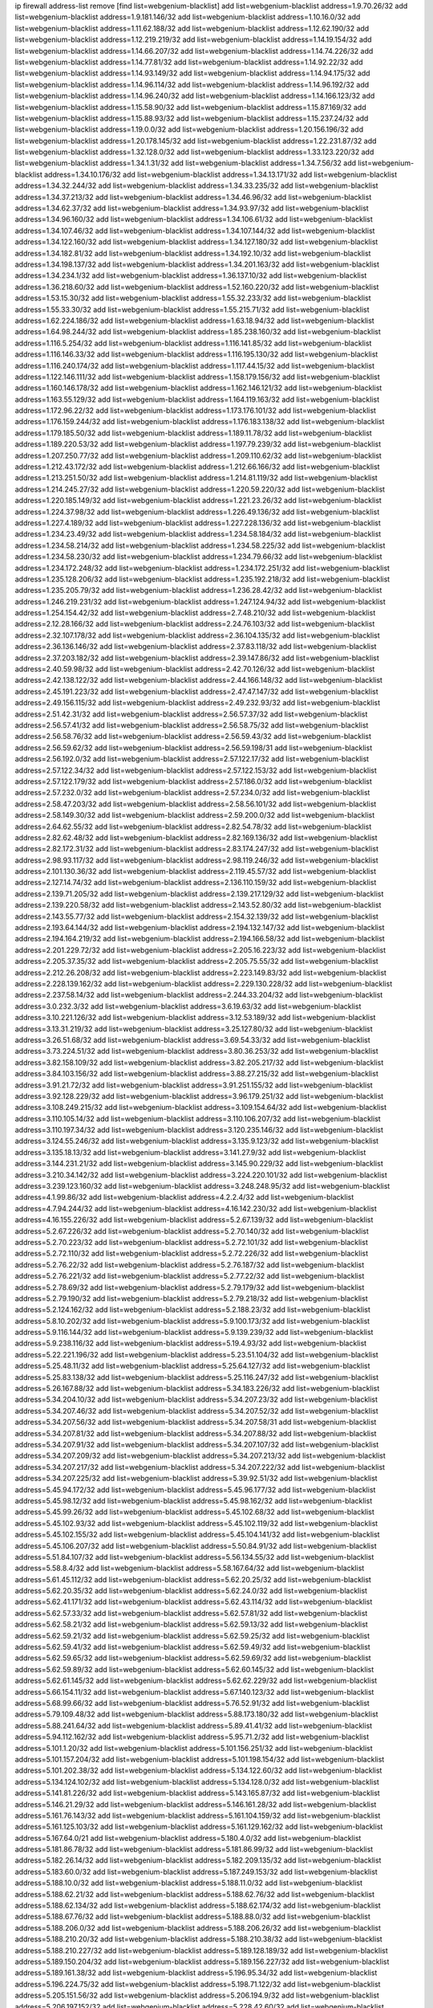 ip firewall address-list
remove [find list=webgenium-blacklist]
add list=webgenium-blacklist address=1.9.70.26/32
add list=webgenium-blacklist address=1.9.181.146/32
add list=webgenium-blacklist address=1.10.16.0/32
add list=webgenium-blacklist address=1.11.62.188/32
add list=webgenium-blacklist address=1.12.62.190/32
add list=webgenium-blacklist address=1.12.219.219/32
add list=webgenium-blacklist address=1.14.19.154/32
add list=webgenium-blacklist address=1.14.66.207/32
add list=webgenium-blacklist address=1.14.74.226/32
add list=webgenium-blacklist address=1.14.77.81/32
add list=webgenium-blacklist address=1.14.92.22/32
add list=webgenium-blacklist address=1.14.93.149/32
add list=webgenium-blacklist address=1.14.94.175/32
add list=webgenium-blacklist address=1.14.96.114/32
add list=webgenium-blacklist address=1.14.96.192/32
add list=webgenium-blacklist address=1.14.96.240/32
add list=webgenium-blacklist address=1.14.166.123/32
add list=webgenium-blacklist address=1.15.58.90/32
add list=webgenium-blacklist address=1.15.87.169/32
add list=webgenium-blacklist address=1.15.88.93/32
add list=webgenium-blacklist address=1.15.237.24/32
add list=webgenium-blacklist address=1.19.0.0/32
add list=webgenium-blacklist address=1.20.156.196/32
add list=webgenium-blacklist address=1.20.178.145/32
add list=webgenium-blacklist address=1.22.231.87/32
add list=webgenium-blacklist address=1.32.128.0/32
add list=webgenium-blacklist address=1.33.123.220/32
add list=webgenium-blacklist address=1.34.1.31/32
add list=webgenium-blacklist address=1.34.7.56/32
add list=webgenium-blacklist address=1.34.10.176/32
add list=webgenium-blacklist address=1.34.13.171/32
add list=webgenium-blacklist address=1.34.32.244/32
add list=webgenium-blacklist address=1.34.33.235/32
add list=webgenium-blacklist address=1.34.37.213/32
add list=webgenium-blacklist address=1.34.46.96/32
add list=webgenium-blacklist address=1.34.62.37/32
add list=webgenium-blacklist address=1.34.93.97/32
add list=webgenium-blacklist address=1.34.96.160/32
add list=webgenium-blacklist address=1.34.106.61/32
add list=webgenium-blacklist address=1.34.107.46/32
add list=webgenium-blacklist address=1.34.107.144/32
add list=webgenium-blacklist address=1.34.122.160/32
add list=webgenium-blacklist address=1.34.127.180/32
add list=webgenium-blacklist address=1.34.182.81/32
add list=webgenium-blacklist address=1.34.192.10/32
add list=webgenium-blacklist address=1.34.198.137/32
add list=webgenium-blacklist address=1.34.201.163/32
add list=webgenium-blacklist address=1.34.234.1/32
add list=webgenium-blacklist address=1.36.137.10/32
add list=webgenium-blacklist address=1.36.218.60/32
add list=webgenium-blacklist address=1.52.160.220/32
add list=webgenium-blacklist address=1.53.15.30/32
add list=webgenium-blacklist address=1.55.32.233/32
add list=webgenium-blacklist address=1.55.33.30/32
add list=webgenium-blacklist address=1.55.215.71/32
add list=webgenium-blacklist address=1.62.224.186/32
add list=webgenium-blacklist address=1.63.18.94/32
add list=webgenium-blacklist address=1.64.98.244/32
add list=webgenium-blacklist address=1.85.238.160/32
add list=webgenium-blacklist address=1.116.5.254/32
add list=webgenium-blacklist address=1.116.141.85/32
add list=webgenium-blacklist address=1.116.146.33/32
add list=webgenium-blacklist address=1.116.195.130/32
add list=webgenium-blacklist address=1.116.240.174/32
add list=webgenium-blacklist address=1.117.44.15/32
add list=webgenium-blacklist address=1.122.146.111/32
add list=webgenium-blacklist address=1.158.179.156/32
add list=webgenium-blacklist address=1.160.146.178/32
add list=webgenium-blacklist address=1.162.146.121/32
add list=webgenium-blacklist address=1.163.55.129/32
add list=webgenium-blacklist address=1.164.119.163/32
add list=webgenium-blacklist address=1.172.96.22/32
add list=webgenium-blacklist address=1.173.176.101/32
add list=webgenium-blacklist address=1.176.159.244/32
add list=webgenium-blacklist address=1.176.183.138/32
add list=webgenium-blacklist address=1.179.185.50/32
add list=webgenium-blacklist address=1.189.11.78/32
add list=webgenium-blacklist address=1.189.220.53/32
add list=webgenium-blacklist address=1.197.79.239/32
add list=webgenium-blacklist address=1.207.250.77/32
add list=webgenium-blacklist address=1.209.110.62/32
add list=webgenium-blacklist address=1.212.43.172/32
add list=webgenium-blacklist address=1.212.66.166/32
add list=webgenium-blacklist address=1.213.251.50/32
add list=webgenium-blacklist address=1.214.81.119/32
add list=webgenium-blacklist address=1.214.245.27/32
add list=webgenium-blacklist address=1.220.59.220/32
add list=webgenium-blacklist address=1.220.185.149/32
add list=webgenium-blacklist address=1.221.23.26/32
add list=webgenium-blacklist address=1.224.37.98/32
add list=webgenium-blacklist address=1.226.49.136/32
add list=webgenium-blacklist address=1.227.4.189/32
add list=webgenium-blacklist address=1.227.228.136/32
add list=webgenium-blacklist address=1.234.23.49/32
add list=webgenium-blacklist address=1.234.58.184/32
add list=webgenium-blacklist address=1.234.58.214/32
add list=webgenium-blacklist address=1.234.58.225/32
add list=webgenium-blacklist address=1.234.58.230/32
add list=webgenium-blacklist address=1.234.79.66/32
add list=webgenium-blacklist address=1.234.172.248/32
add list=webgenium-blacklist address=1.234.172.251/32
add list=webgenium-blacklist address=1.235.128.206/32
add list=webgenium-blacklist address=1.235.192.218/32
add list=webgenium-blacklist address=1.235.205.79/32
add list=webgenium-blacklist address=1.236.28.42/32
add list=webgenium-blacklist address=1.246.219.231/32
add list=webgenium-blacklist address=1.247.124.94/32
add list=webgenium-blacklist address=1.254.154.42/32
add list=webgenium-blacklist address=2.7.48.210/32
add list=webgenium-blacklist address=2.12.28.166/32
add list=webgenium-blacklist address=2.24.76.103/32
add list=webgenium-blacklist address=2.32.107.178/32
add list=webgenium-blacklist address=2.36.104.135/32
add list=webgenium-blacklist address=2.36.136.146/32
add list=webgenium-blacklist address=2.37.83.118/32
add list=webgenium-blacklist address=2.37.203.182/32
add list=webgenium-blacklist address=2.39.147.86/32
add list=webgenium-blacklist address=2.40.59.98/32
add list=webgenium-blacklist address=2.42.70.126/32
add list=webgenium-blacklist address=2.42.138.122/32
add list=webgenium-blacklist address=2.44.166.148/32
add list=webgenium-blacklist address=2.45.191.223/32
add list=webgenium-blacklist address=2.47.47.147/32
add list=webgenium-blacklist address=2.49.156.115/32
add list=webgenium-blacklist address=2.49.232.93/32
add list=webgenium-blacklist address=2.51.42.31/32
add list=webgenium-blacklist address=2.56.57.37/32
add list=webgenium-blacklist address=2.56.57.41/32
add list=webgenium-blacklist address=2.56.58.75/32
add list=webgenium-blacklist address=2.56.58.76/32
add list=webgenium-blacklist address=2.56.59.43/32
add list=webgenium-blacklist address=2.56.59.62/32
add list=webgenium-blacklist address=2.56.59.198/31
add list=webgenium-blacklist address=2.56.192.0/32
add list=webgenium-blacklist address=2.57.122.17/32
add list=webgenium-blacklist address=2.57.122.34/32
add list=webgenium-blacklist address=2.57.122.153/32
add list=webgenium-blacklist address=2.57.122.179/32
add list=webgenium-blacklist address=2.57.186.0/32
add list=webgenium-blacklist address=2.57.232.0/32
add list=webgenium-blacklist address=2.57.234.0/32
add list=webgenium-blacklist address=2.58.47.203/32
add list=webgenium-blacklist address=2.58.56.101/32
add list=webgenium-blacklist address=2.58.149.30/32
add list=webgenium-blacklist address=2.59.200.0/32
add list=webgenium-blacklist address=2.64.62.55/32
add list=webgenium-blacklist address=2.82.54.78/32
add list=webgenium-blacklist address=2.82.62.48/32
add list=webgenium-blacklist address=2.82.169.136/32
add list=webgenium-blacklist address=2.82.172.31/32
add list=webgenium-blacklist address=2.83.174.247/32
add list=webgenium-blacklist address=2.98.93.117/32
add list=webgenium-blacklist address=2.98.119.246/32
add list=webgenium-blacklist address=2.101.130.36/32
add list=webgenium-blacklist address=2.119.45.57/32
add list=webgenium-blacklist address=2.127.14.74/32
add list=webgenium-blacklist address=2.136.110.159/32
add list=webgenium-blacklist address=2.139.71.205/32
add list=webgenium-blacklist address=2.139.217.129/32
add list=webgenium-blacklist address=2.139.220.58/32
add list=webgenium-blacklist address=2.143.52.80/32
add list=webgenium-blacklist address=2.143.55.77/32
add list=webgenium-blacklist address=2.154.32.139/32
add list=webgenium-blacklist address=2.193.64.144/32
add list=webgenium-blacklist address=2.194.132.147/32
add list=webgenium-blacklist address=2.194.164.219/32
add list=webgenium-blacklist address=2.194.166.58/32
add list=webgenium-blacklist address=2.201.229.72/32
add list=webgenium-blacklist address=2.205.16.223/32
add list=webgenium-blacklist address=2.205.37.35/32
add list=webgenium-blacklist address=2.205.75.55/32
add list=webgenium-blacklist address=2.212.26.208/32
add list=webgenium-blacklist address=2.223.149.83/32
add list=webgenium-blacklist address=2.228.139.162/32
add list=webgenium-blacklist address=2.229.130.228/32
add list=webgenium-blacklist address=2.237.58.14/32
add list=webgenium-blacklist address=2.244.33.204/32
add list=webgenium-blacklist address=3.0.232.3/32
add list=webgenium-blacklist address=3.6.19.63/32
add list=webgenium-blacklist address=3.10.221.126/32
add list=webgenium-blacklist address=3.12.53.189/32
add list=webgenium-blacklist address=3.13.31.219/32
add list=webgenium-blacklist address=3.25.127.80/32
add list=webgenium-blacklist address=3.26.51.68/32
add list=webgenium-blacklist address=3.69.54.33/32
add list=webgenium-blacklist address=3.73.224.51/32
add list=webgenium-blacklist address=3.80.36.253/32
add list=webgenium-blacklist address=3.82.158.109/32
add list=webgenium-blacklist address=3.82.205.217/32
add list=webgenium-blacklist address=3.84.103.156/32
add list=webgenium-blacklist address=3.88.27.215/32
add list=webgenium-blacklist address=3.91.21.72/32
add list=webgenium-blacklist address=3.91.251.155/32
add list=webgenium-blacklist address=3.92.128.229/32
add list=webgenium-blacklist address=3.96.179.251/32
add list=webgenium-blacklist address=3.108.249.215/32
add list=webgenium-blacklist address=3.109.154.64/32
add list=webgenium-blacklist address=3.110.105.14/32
add list=webgenium-blacklist address=3.110.106.207/32
add list=webgenium-blacklist address=3.110.197.34/32
add list=webgenium-blacklist address=3.120.235.146/32
add list=webgenium-blacklist address=3.124.55.246/32
add list=webgenium-blacklist address=3.135.9.123/32
add list=webgenium-blacklist address=3.135.18.13/32
add list=webgenium-blacklist address=3.141.27.9/32
add list=webgenium-blacklist address=3.144.231.21/32
add list=webgenium-blacklist address=3.145.90.229/32
add list=webgenium-blacklist address=3.210.34.142/32
add list=webgenium-blacklist address=3.224.220.101/32
add list=webgenium-blacklist address=3.239.123.160/32
add list=webgenium-blacklist address=3.248.248.95/32
add list=webgenium-blacklist address=4.1.99.86/32
add list=webgenium-blacklist address=4.2.2.4/32
add list=webgenium-blacklist address=4.7.94.244/32
add list=webgenium-blacklist address=4.16.142.230/32
add list=webgenium-blacklist address=4.16.155.226/32
add list=webgenium-blacklist address=5.2.67.139/32
add list=webgenium-blacklist address=5.2.67.226/32
add list=webgenium-blacklist address=5.2.70.140/32
add list=webgenium-blacklist address=5.2.70.223/32
add list=webgenium-blacklist address=5.2.72.101/32
add list=webgenium-blacklist address=5.2.72.110/32
add list=webgenium-blacklist address=5.2.72.226/32
add list=webgenium-blacklist address=5.2.76.22/32
add list=webgenium-blacklist address=5.2.76.187/32
add list=webgenium-blacklist address=5.2.76.221/32
add list=webgenium-blacklist address=5.2.77.22/32
add list=webgenium-blacklist address=5.2.78.69/32
add list=webgenium-blacklist address=5.2.79.179/32
add list=webgenium-blacklist address=5.2.79.190/32
add list=webgenium-blacklist address=5.2.79.218/32
add list=webgenium-blacklist address=5.2.124.162/32
add list=webgenium-blacklist address=5.2.188.23/32
add list=webgenium-blacklist address=5.8.10.202/32
add list=webgenium-blacklist address=5.9.100.173/32
add list=webgenium-blacklist address=5.9.116.144/32
add list=webgenium-blacklist address=5.9.139.239/32
add list=webgenium-blacklist address=5.9.238.116/32
add list=webgenium-blacklist address=5.19.4.93/32
add list=webgenium-blacklist address=5.22.221.196/32
add list=webgenium-blacklist address=5.23.51.104/32
add list=webgenium-blacklist address=5.25.48.11/32
add list=webgenium-blacklist address=5.25.64.127/32
add list=webgenium-blacklist address=5.25.83.138/32
add list=webgenium-blacklist address=5.25.116.247/32
add list=webgenium-blacklist address=5.26.167.88/32
add list=webgenium-blacklist address=5.34.183.226/32
add list=webgenium-blacklist address=5.34.204.10/32
add list=webgenium-blacklist address=5.34.207.23/32
add list=webgenium-blacklist address=5.34.207.46/32
add list=webgenium-blacklist address=5.34.207.52/32
add list=webgenium-blacklist address=5.34.207.56/32
add list=webgenium-blacklist address=5.34.207.58/31
add list=webgenium-blacklist address=5.34.207.81/32
add list=webgenium-blacklist address=5.34.207.88/32
add list=webgenium-blacklist address=5.34.207.91/32
add list=webgenium-blacklist address=5.34.207.107/32
add list=webgenium-blacklist address=5.34.207.209/32
add list=webgenium-blacklist address=5.34.207.213/32
add list=webgenium-blacklist address=5.34.207.217/32
add list=webgenium-blacklist address=5.34.207.222/32
add list=webgenium-blacklist address=5.34.207.225/32
add list=webgenium-blacklist address=5.39.92.51/32
add list=webgenium-blacklist address=5.45.94.172/32
add list=webgenium-blacklist address=5.45.96.177/32
add list=webgenium-blacklist address=5.45.98.12/32
add list=webgenium-blacklist address=5.45.98.162/32
add list=webgenium-blacklist address=5.45.99.26/32
add list=webgenium-blacklist address=5.45.102.68/32
add list=webgenium-blacklist address=5.45.102.93/32
add list=webgenium-blacklist address=5.45.102.119/32
add list=webgenium-blacklist address=5.45.102.155/32
add list=webgenium-blacklist address=5.45.104.141/32
add list=webgenium-blacklist address=5.45.106.207/32
add list=webgenium-blacklist address=5.50.84.91/32
add list=webgenium-blacklist address=5.51.84.107/32
add list=webgenium-blacklist address=5.56.134.55/32
add list=webgenium-blacklist address=5.58.8.4/32
add list=webgenium-blacklist address=5.58.167.64/32
add list=webgenium-blacklist address=5.61.45.112/32
add list=webgenium-blacklist address=5.62.20.25/32
add list=webgenium-blacklist address=5.62.20.35/32
add list=webgenium-blacklist address=5.62.24.0/32
add list=webgenium-blacklist address=5.62.41.171/32
add list=webgenium-blacklist address=5.62.43.114/32
add list=webgenium-blacklist address=5.62.57.33/32
add list=webgenium-blacklist address=5.62.57.81/32
add list=webgenium-blacklist address=5.62.58.21/32
add list=webgenium-blacklist address=5.62.59.13/32
add list=webgenium-blacklist address=5.62.59.21/32
add list=webgenium-blacklist address=5.62.59.25/32
add list=webgenium-blacklist address=5.62.59.41/32
add list=webgenium-blacklist address=5.62.59.49/32
add list=webgenium-blacklist address=5.62.59.65/32
add list=webgenium-blacklist address=5.62.59.69/32
add list=webgenium-blacklist address=5.62.59.89/32
add list=webgenium-blacklist address=5.62.60.145/32
add list=webgenium-blacklist address=5.62.61.145/32
add list=webgenium-blacklist address=5.62.62.229/32
add list=webgenium-blacklist address=5.66.154.11/32
add list=webgenium-blacklist address=5.67.140.123/32
add list=webgenium-blacklist address=5.68.99.66/32
add list=webgenium-blacklist address=5.76.52.91/32
add list=webgenium-blacklist address=5.79.109.48/32
add list=webgenium-blacklist address=5.88.173.180/32
add list=webgenium-blacklist address=5.88.241.64/32
add list=webgenium-blacklist address=5.89.41.41/32
add list=webgenium-blacklist address=5.94.112.162/32
add list=webgenium-blacklist address=5.95.71.2/32
add list=webgenium-blacklist address=5.101.1.20/32
add list=webgenium-blacklist address=5.101.156.251/32
add list=webgenium-blacklist address=5.101.157.204/32
add list=webgenium-blacklist address=5.101.198.154/32
add list=webgenium-blacklist address=5.101.202.38/32
add list=webgenium-blacklist address=5.134.122.60/32
add list=webgenium-blacklist address=5.134.124.102/32
add list=webgenium-blacklist address=5.134.128.0/32
add list=webgenium-blacklist address=5.141.81.226/32
add list=webgenium-blacklist address=5.143.165.87/32
add list=webgenium-blacklist address=5.146.21.29/32
add list=webgenium-blacklist address=5.146.161.28/32
add list=webgenium-blacklist address=5.161.76.143/32
add list=webgenium-blacklist address=5.161.104.159/32
add list=webgenium-blacklist address=5.161.125.103/32
add list=webgenium-blacklist address=5.161.129.162/32
add list=webgenium-blacklist address=5.167.64.0/21
add list=webgenium-blacklist address=5.180.4.0/32
add list=webgenium-blacklist address=5.181.86.78/32
add list=webgenium-blacklist address=5.181.86.99/32
add list=webgenium-blacklist address=5.182.26.14/32
add list=webgenium-blacklist address=5.182.209.135/32
add list=webgenium-blacklist address=5.183.60.0/32
add list=webgenium-blacklist address=5.187.249.153/32
add list=webgenium-blacklist address=5.188.10.0/32
add list=webgenium-blacklist address=5.188.11.0/32
add list=webgenium-blacklist address=5.188.62.21/32
add list=webgenium-blacklist address=5.188.62.76/32
add list=webgenium-blacklist address=5.188.62.134/32
add list=webgenium-blacklist address=5.188.62.174/32
add list=webgenium-blacklist address=5.188.67.76/32
add list=webgenium-blacklist address=5.188.88.0/32
add list=webgenium-blacklist address=5.188.206.0/32
add list=webgenium-blacklist address=5.188.206.26/32
add list=webgenium-blacklist address=5.188.210.20/32
add list=webgenium-blacklist address=5.188.210.38/32
add list=webgenium-blacklist address=5.188.210.227/32
add list=webgenium-blacklist address=5.189.128.189/32
add list=webgenium-blacklist address=5.189.150.204/32
add list=webgenium-blacklist address=5.189.156.227/32
add list=webgenium-blacklist address=5.189.161.38/32
add list=webgenium-blacklist address=5.196.95.34/32
add list=webgenium-blacklist address=5.196.224.75/32
add list=webgenium-blacklist address=5.198.71.122/32
add list=webgenium-blacklist address=5.205.151.56/32
add list=webgenium-blacklist address=5.206.194.9/32
add list=webgenium-blacklist address=5.206.197.152/32
add list=webgenium-blacklist address=5.228.42.60/32
add list=webgenium-blacklist address=5.228.151.138/32
add list=webgenium-blacklist address=5.228.163.148/32
add list=webgenium-blacklist address=5.243.219.177/32
add list=webgenium-blacklist address=5.250.232.209/32
add list=webgenium-blacklist address=5.251.200.209/32
add list=webgenium-blacklist address=5.253.204.37/32
add list=webgenium-blacklist address=5.253.204.41/32
add list=webgenium-blacklist address=5.253.204.138/32
add list=webgenium-blacklist address=5.255.96.167/32
add list=webgenium-blacklist address=5.255.96.183/32
add list=webgenium-blacklist address=5.255.96.245/32
add list=webgenium-blacklist address=5.255.97.133/32
add list=webgenium-blacklist address=5.255.97.134/32
add list=webgenium-blacklist address=5.255.97.170/32
add list=webgenium-blacklist address=5.255.97.221/32
add list=webgenium-blacklist address=5.255.98.23/32
add list=webgenium-blacklist address=5.255.98.151/32
add list=webgenium-blacklist address=5.255.98.156/32
add list=webgenium-blacklist address=5.255.98.198/32
add list=webgenium-blacklist address=5.255.98.231/32
add list=webgenium-blacklist address=5.255.99.5/32
add list=webgenium-blacklist address=5.255.99.48/32
add list=webgenium-blacklist address=5.255.99.74/32
add list=webgenium-blacklist address=5.255.99.124/32
add list=webgenium-blacklist address=5.255.99.147/32
add list=webgenium-blacklist address=5.255.99.188/32
add list=webgenium-blacklist address=5.255.99.205/32
add list=webgenium-blacklist address=5.255.100.41/32
add list=webgenium-blacklist address=5.255.100.126/32
add list=webgenium-blacklist address=5.255.100.219/32
add list=webgenium-blacklist address=5.255.100.245/32
add list=webgenium-blacklist address=5.255.100.249/32
add list=webgenium-blacklist address=5.255.101.10/32
add list=webgenium-blacklist address=5.255.101.64/32
add list=webgenium-blacklist address=5.255.101.131/32
add list=webgenium-blacklist address=5.255.102.127/32
add list=webgenium-blacklist address=5.255.103.60/32
add list=webgenium-blacklist address=5.255.103.188/32
add list=webgenium-blacklist address=5.255.103.190/32
add list=webgenium-blacklist address=8.3.121.117/32
add list=webgenium-blacklist address=8.30.234.198/32
add list=webgenium-blacklist address=8.36.139.149/32
add list=webgenium-blacklist address=8.38.172.88/32
add list=webgenium-blacklist address=8.38.172.97/32
add list=webgenium-blacklist address=8.41.37.36/32
add list=webgenium-blacklist address=8.45.41.67/32
add list=webgenium-blacklist address=8.47.15.29/32
add list=webgenium-blacklist address=8.130.55.145/32
add list=webgenium-blacklist address=8.131.62.110/32
add list=webgenium-blacklist address=8.142.47.29/32
add list=webgenium-blacklist address=8.208.77.49/32
add list=webgenium-blacklist address=8.208.81.109/32
add list=webgenium-blacklist address=8.209.104.81/32
add list=webgenium-blacklist address=8.209.254.46/32
add list=webgenium-blacklist address=8.210.21.0/32
add list=webgenium-blacklist address=8.210.146.161/32
add list=webgenium-blacklist address=8.210.155.49/32
add list=webgenium-blacklist address=8.210.232.130/32
add list=webgenium-blacklist address=8.211.148.93/32
add list=webgenium-blacklist address=8.212.177.72/32
add list=webgenium-blacklist address=8.212.182.197/32
add list=webgenium-blacklist address=8.213.17.251/32
add list=webgenium-blacklist address=8.213.25.212/32
add list=webgenium-blacklist address=8.213.129.130/32
add list=webgenium-blacklist address=8.213.131.124/32
add list=webgenium-blacklist address=8.214.87.1/32
add list=webgenium-blacklist address=8.215.70.118/32
add list=webgenium-blacklist address=8.215.71.55/32
add list=webgenium-blacklist address=8.215.71.59/32
add list=webgenium-blacklist address=8.216.51.207/32
add list=webgenium-blacklist address=8.218.49.112/32
add list=webgenium-blacklist address=8.219.55.228/32
add list=webgenium-blacklist address=8.219.61.227/32
add list=webgenium-blacklist address=8.219.74.49/32
add list=webgenium-blacklist address=8.219.77.113/32
add list=webgenium-blacklist address=8.242.22.186/32
add list=webgenium-blacklist address=12.27.17.187/32
add list=webgenium-blacklist address=12.45.81.2/32
add list=webgenium-blacklist address=12.53.178.254/32
add list=webgenium-blacklist address=12.87.44.90/32
add list=webgenium-blacklist address=12.88.204.226/32
add list=webgenium-blacklist address=12.89.61.82/32
add list=webgenium-blacklist address=12.105.134.149/32
add list=webgenium-blacklist address=12.106.235.234/32
add list=webgenium-blacklist address=12.139.38.4/32
add list=webgenium-blacklist address=12.156.173.26/32
add list=webgenium-blacklist address=12.188.54.30/32
add list=webgenium-blacklist address=12.191.116.182/32
add list=webgenium-blacklist address=12.238.55.163/32
add list=webgenium-blacklist address=12.251.130.22/32
add list=webgenium-blacklist address=13.40.125.252/32
add list=webgenium-blacklist address=13.48.43.199/32
add list=webgenium-blacklist address=13.52.250.94/32
add list=webgenium-blacklist address=13.53.54.17/32
add list=webgenium-blacklist address=13.56.158.127/32
add list=webgenium-blacklist address=13.58.110.12/32
add list=webgenium-blacklist address=13.65.16.18/32
add list=webgenium-blacklist address=13.66.131.233/32
add list=webgenium-blacklist address=13.66.154.230/32
add list=webgenium-blacklist address=13.67.221.136/32
add list=webgenium-blacklist address=13.68.172.184/32
add list=webgenium-blacklist address=13.69.78.176/32
add list=webgenium-blacklist address=13.70.5.226/32
add list=webgenium-blacklist address=13.70.39.68/32
add list=webgenium-blacklist address=13.70.147.56/32
add list=webgenium-blacklist address=13.71.2.244/32
add list=webgenium-blacklist address=13.71.46.226/32
add list=webgenium-blacklist address=13.71.64.164/32
add list=webgenium-blacklist address=13.72.72.254/32
add list=webgenium-blacklist address=13.72.86.172/32
add list=webgenium-blacklist address=13.72.228.119/32
add list=webgenium-blacklist address=13.76.164.123/32
add list=webgenium-blacklist address=13.77.174.169/32
add list=webgenium-blacklist address=13.79.122.130/32
add list=webgenium-blacklist address=13.80.7.122/32
add list=webgenium-blacklist address=13.80.117.57/32
add list=webgenium-blacklist address=13.81.254.185/32
add list=webgenium-blacklist address=13.82.51.214/32
add list=webgenium-blacklist address=13.82.229.123/32
add list=webgenium-blacklist address=13.83.41.0/32
add list=webgenium-blacklist address=13.84.34.149/32
add list=webgenium-blacklist address=13.92.58.29/32
add list=webgenium-blacklist address=13.92.232.23/32
add list=webgenium-blacklist address=13.94.189.202/32
add list=webgenium-blacklist address=13.95.10.49/32
add list=webgenium-blacklist address=13.124.20.41/32
add list=webgenium-blacklist address=13.124.82.133/32
add list=webgenium-blacklist address=13.126.58.20/32
add list=webgenium-blacklist address=13.126.58.183/32
add list=webgenium-blacklist address=13.127.12.198/32
add list=webgenium-blacklist address=13.127.117.37/32
add list=webgenium-blacklist address=13.127.242.78/32
add list=webgenium-blacklist address=13.209.7.30/32
add list=webgenium-blacklist address=13.213.47.155/32
add list=webgenium-blacklist address=13.215.206.213/32
add list=webgenium-blacklist address=13.228.13.37/32
add list=webgenium-blacklist address=13.230.150.200/32
add list=webgenium-blacklist address=13.231.126.46/32
add list=webgenium-blacklist address=13.232.39.206/32
add list=webgenium-blacklist address=13.232.175.50/32
add list=webgenium-blacklist address=13.232.231.236/32
add list=webgenium-blacklist address=13.233.13.23/32
add list=webgenium-blacklist address=13.233.86.233/32
add list=webgenium-blacklist address=13.233.106.229/32
add list=webgenium-blacklist address=13.233.129.100/32
add list=webgenium-blacklist address=13.233.133.245/32
add list=webgenium-blacklist address=13.233.148.154/32
add list=webgenium-blacklist address=13.233.214.54/32
add list=webgenium-blacklist address=13.234.119.142/32
add list=webgenium-blacklist address=13.234.225.92/32
add list=webgenium-blacklist address=13.235.48.132/32
add list=webgenium-blacklist address=13.250.104.138/32
add list=webgenium-blacklist address=14.0.136.134/32
add list=webgenium-blacklist address=14.3.3.119/32
add list=webgenium-blacklist address=14.5.12.34/32
add list=webgenium-blacklist address=14.5.175.163/32
add list=webgenium-blacklist address=14.5.175.195/32
add list=webgenium-blacklist address=14.6.16.137/32
add list=webgenium-blacklist address=14.18.116.10/32
add list=webgenium-blacklist address=14.23.94.106/32
add list=webgenium-blacklist address=14.29.173.29/32
add list=webgenium-blacklist address=14.29.173.146/32
add list=webgenium-blacklist address=14.29.173.223/32
add list=webgenium-blacklist address=14.29.178.230/32
add list=webgenium-blacklist address=14.29.178.243/32
add list=webgenium-blacklist address=14.29.211.220/32
add list=webgenium-blacklist address=14.29.217.108/32
add list=webgenium-blacklist address=14.29.222.175/32
add list=webgenium-blacklist address=14.29.230.110/32
add list=webgenium-blacklist address=14.29.235.225/32
add list=webgenium-blacklist address=14.29.237.242/32
add list=webgenium-blacklist address=14.29.238.115/32
add list=webgenium-blacklist address=14.29.238.135/32
add list=webgenium-blacklist address=14.29.240.225/32
add list=webgenium-blacklist address=14.29.243.4/32
add list=webgenium-blacklist address=14.32.0.111/32
add list=webgenium-blacklist address=14.32.158.252/32
add list=webgenium-blacklist address=14.32.209.205/32
add list=webgenium-blacklist address=14.33.211.233/32
add list=webgenium-blacklist address=14.33.212.36/32
add list=webgenium-blacklist address=14.34.16.142/32
add list=webgenium-blacklist address=14.34.196.209/32
add list=webgenium-blacklist address=14.35.205.150/32
add list=webgenium-blacklist address=14.37.220.200/32
add list=webgenium-blacklist address=14.38.6.108/32
add list=webgenium-blacklist address=14.39.23.47/32
add list=webgenium-blacklist address=14.40.18.207/32
add list=webgenium-blacklist address=14.40.18.223/32
add list=webgenium-blacklist address=14.40.50.243/32
add list=webgenium-blacklist address=14.40.76.101/32
add list=webgenium-blacklist address=14.41.15.87/32
add list=webgenium-blacklist address=14.42.43.11/32
add list=webgenium-blacklist address=14.42.53.174/32
add list=webgenium-blacklist address=14.43.158.232/32
add list=webgenium-blacklist address=14.44.97.200/32
add list=webgenium-blacklist address=14.47.26.233/32
add list=webgenium-blacklist address=14.47.57.72/32
add list=webgenium-blacklist address=14.47.74.136/32
add list=webgenium-blacklist address=14.47.92.76/32
add list=webgenium-blacklist address=14.48.84.98/32
add list=webgenium-blacklist address=14.50.131.36/32
add list=webgenium-blacklist address=14.50.173.152/32
add list=webgenium-blacklist address=14.51.28.164/32
add list=webgenium-blacklist address=14.52.249.27/32
add list=webgenium-blacklist address=14.55.247.41/32
add list=webgenium-blacklist address=14.56.144.159/32
add list=webgenium-blacklist address=14.63.47.211/32
add list=webgenium-blacklist address=14.63.59.146/32
add list=webgenium-blacklist address=14.63.162.98/32
add list=webgenium-blacklist address=14.63.203.207/32
add list=webgenium-blacklist address=14.63.212.60/32
add list=webgenium-blacklist address=14.63.213.72/32
add list=webgenium-blacklist address=14.63.214.173/32
add list=webgenium-blacklist address=14.63.219.105/32
add list=webgenium-blacklist address=14.97.44.78/32
add list=webgenium-blacklist address=14.97.69.254/32
add list=webgenium-blacklist address=14.97.88.182/32
add list=webgenium-blacklist address=14.97.91.190/32
add list=webgenium-blacklist address=14.97.93.66/32
add list=webgenium-blacklist address=14.97.173.182/32
add list=webgenium-blacklist address=14.98.54.222/32
add list=webgenium-blacklist address=14.99.4.82/32
add list=webgenium-blacklist address=14.99.176.210/32
add list=webgenium-blacklist address=14.102.123.130/32
add list=webgenium-blacklist address=14.102.154.66/32
add list=webgenium-blacklist address=14.116.155.166/32
add list=webgenium-blacklist address=14.116.189.222/32
add list=webgenium-blacklist address=14.116.199.176/32
add list=webgenium-blacklist address=14.116.205.36/32
add list=webgenium-blacklist address=14.116.206.243/32
add list=webgenium-blacklist address=14.116.207.31/32
add list=webgenium-blacklist address=14.116.219.104/32
add list=webgenium-blacklist address=14.116.220.93/32
add list=webgenium-blacklist address=14.116.222.132/32
add list=webgenium-blacklist address=14.116.255.152/32
add list=webgenium-blacklist address=14.133.67.155/32
add list=webgenium-blacklist address=14.135.120.3/32
add list=webgenium-blacklist address=14.136.49.186/32
add list=webgenium-blacklist address=14.139.58.152/32
add list=webgenium-blacklist address=14.139.251.146/32
add list=webgenium-blacklist address=14.140.95.157/32
add list=webgenium-blacklist address=14.142.150.122/32
add list=webgenium-blacklist address=14.143.13.194/32
add list=webgenium-blacklist address=14.143.150.66/32
add list=webgenium-blacklist address=14.143.173.84/32
add list=webgenium-blacklist address=14.152.78.73/32
add list=webgenium-blacklist address=14.161.16.79/32
add list=webgenium-blacklist address=14.161.19.145/32
add list=webgenium-blacklist address=14.161.20.182/32
add list=webgenium-blacklist address=14.161.24.171/32
add list=webgenium-blacklist address=14.161.25.5/32
add list=webgenium-blacklist address=14.161.27.163/32
add list=webgenium-blacklist address=14.161.50.120/32
add list=webgenium-blacklist address=14.167.136.158/32
add list=webgenium-blacklist address=14.169.180.132/32
add list=webgenium-blacklist address=14.169.240.133/32
add list=webgenium-blacklist address=14.170.154.13/32
add list=webgenium-blacklist address=14.176.231.113/32
add list=webgenium-blacklist address=14.177.10.254/32
add list=webgenium-blacklist address=14.178.28.252/32
add list=webgenium-blacklist address=14.186.35.246/32
add list=webgenium-blacklist address=14.192.244.84/32
add list=webgenium-blacklist address=14.204.145.108/32
add list=webgenium-blacklist address=14.215.44.31/32
add list=webgenium-blacklist address=14.215.45.79/32
add list=webgenium-blacklist address=14.215.46.116/32
add list=webgenium-blacklist address=14.215.48.114/32
add list=webgenium-blacklist address=14.224.169.32/32
add list=webgenium-blacklist address=14.225.3.47/32
add list=webgenium-blacklist address=14.225.7.42/32
add list=webgenium-blacklist address=14.225.17.9/32
add list=webgenium-blacklist address=14.225.192.172/32
add list=webgenium-blacklist address=14.225.198.182/32
add list=webgenium-blacklist address=14.225.253.96/32
add list=webgenium-blacklist address=14.225.254.143/32
add list=webgenium-blacklist address=14.225.254.222/32
add list=webgenium-blacklist address=14.225.255.14/32
add list=webgenium-blacklist address=14.226.21.159/32
add list=webgenium-blacklist address=14.226.250.70/32
add list=webgenium-blacklist address=14.230.207.160/32
add list=webgenium-blacklist address=14.232.243.150/31
add list=webgenium-blacklist address=14.232.245.48/32
add list=webgenium-blacklist address=14.241.71.65/32
add list=webgenium-blacklist address=14.241.71.147/32
add list=webgenium-blacklist address=14.241.75.17/32
add list=webgenium-blacklist address=14.241.75.24/32
add list=webgenium-blacklist address=14.241.90.181/32
add list=webgenium-blacklist address=14.241.100.188/32
add list=webgenium-blacklist address=14.241.131.109/32
add list=webgenium-blacklist address=14.241.133.168/32
add list=webgenium-blacklist address=14.241.172.195/32
add list=webgenium-blacklist address=14.241.233.205/32
add list=webgenium-blacklist address=14.245.141.47/32
add list=webgenium-blacklist address=14.255.83.112/32
add list=webgenium-blacklist address=15.152.238.182/32
add list=webgenium-blacklist address=15.207.196.221/32
add list=webgenium-blacklist address=15.235.2.70/32
add list=webgenium-blacklist address=16.170.212.94/32
add list=webgenium-blacklist address=18.18.245.11/32
add list=webgenium-blacklist address=18.117.79.72/32
add list=webgenium-blacklist address=18.130.46.122/32
add list=webgenium-blacklist address=18.132.14.178/32
add list=webgenium-blacklist address=18.134.187.12/32
add list=webgenium-blacklist address=18.139.110.127/32
add list=webgenium-blacklist address=18.139.248.90/32
add list=webgenium-blacklist address=18.158.120.241/32
add list=webgenium-blacklist address=18.159.110.47/32
add list=webgenium-blacklist address=18.163.187.57/32
add list=webgenium-blacklist address=18.170.32.159/32
add list=webgenium-blacklist address=18.170.58.56/32
add list=webgenium-blacklist address=18.181.162.16/32
add list=webgenium-blacklist address=18.183.20.251/32
add list=webgenium-blacklist address=18.183.152.143/32
add list=webgenium-blacklist address=18.185.84.103/32
add list=webgenium-blacklist address=18.189.21.246/32
add list=webgenium-blacklist address=18.204.233.163/32
add list=webgenium-blacklist address=18.206.170.110/32
add list=webgenium-blacklist address=18.209.27.62/32
add list=webgenium-blacklist address=18.216.232.182/32
add list=webgenium-blacklist address=18.223.97.150/32
add list=webgenium-blacklist address=18.223.239.208/32
add list=webgenium-blacklist address=18.229.126.6/32
add list=webgenium-blacklist address=18.231.192.196/32
add list=webgenium-blacklist address=18.232.137.131/32
add list=webgenium-blacklist address=18.237.28.216/32
add list=webgenium-blacklist address=18.237.145.104/32
add list=webgenium-blacklist address=18.237.219.103/32
add list=webgenium-blacklist address=20.0.26.167/32
add list=webgenium-blacklist address=20.2.72.124/32
add list=webgenium-blacklist address=20.2.88.197/32
add list=webgenium-blacklist address=20.2.217.78/32
add list=webgenium-blacklist address=20.5.90.89/32
add list=webgenium-blacklist address=20.5.195.151/32
add list=webgenium-blacklist address=20.6.128.222/32
add list=webgenium-blacklist address=20.7.24.139/32
add list=webgenium-blacklist address=20.7.203.40/32
add list=webgenium-blacklist address=20.24.83.186/32
add list=webgenium-blacklist address=20.24.97.202/32
add list=webgenium-blacklist address=20.24.99.203/32
add list=webgenium-blacklist address=20.24.153.42/32
add list=webgenium-blacklist address=20.24.198.103/32
add list=webgenium-blacklist address=20.24.199.102/32
add list=webgenium-blacklist address=20.25.82.74/32
add list=webgenium-blacklist address=20.25.83.213/32
add list=webgenium-blacklist address=20.25.135.249/32
add list=webgenium-blacklist address=20.26.211.115/32
add list=webgenium-blacklist address=20.27.34.22/32
add list=webgenium-blacklist address=20.28.146.237/32
add list=webgenium-blacklist address=20.28.193.110/32
add list=webgenium-blacklist address=20.36.182.53/32
add list=webgenium-blacklist address=20.38.40.48/32
add list=webgenium-blacklist address=20.40.81.0/32
add list=webgenium-blacklist address=20.41.75.59/32
add list=webgenium-blacklist address=20.41.119.110/32
add list=webgenium-blacklist address=20.44.33.117/32
add list=webgenium-blacklist address=20.44.152.59/32
add list=webgenium-blacklist address=20.49.201.49/32
add list=webgenium-blacklist address=20.52.5.169/32
add list=webgenium-blacklist address=20.52.136.207/32
add list=webgenium-blacklist address=20.52.184.244/32
add list=webgenium-blacklist address=20.52.232.156/32
add list=webgenium-blacklist address=20.57.16.79/32
add list=webgenium-blacklist address=20.58.35.116/32
add list=webgenium-blacklist address=20.58.60.157/32
add list=webgenium-blacklist address=20.58.180.97/32
add list=webgenium-blacklist address=20.62.105.172/32
add list=webgenium-blacklist address=20.63.43.195/32
add list=webgenium-blacklist address=20.65.91.101/32
add list=webgenium-blacklist address=20.68.121.188/32
add list=webgenium-blacklist address=20.68.164.60/32
add list=webgenium-blacklist address=20.70.65.143/32
add list=webgenium-blacklist address=20.70.152.170/32
add list=webgenium-blacklist address=20.70.190.159/32
add list=webgenium-blacklist address=20.70.215.53/32
add list=webgenium-blacklist address=20.73.130.32/32
add list=webgenium-blacklist address=20.74.236.219/32
add list=webgenium-blacklist address=20.84.83.75/32
add list=webgenium-blacklist address=20.84.88.201/32
add list=webgenium-blacklist address=20.86.48.28/32
add list=webgenium-blacklist address=20.87.73.140/32
add list=webgenium-blacklist address=20.89.23.233/32
add list=webgenium-blacklist address=20.89.42.176/32
add list=webgenium-blacklist address=20.89.48.208/32
add list=webgenium-blacklist address=20.89.102.157/32
add list=webgenium-blacklist address=20.90.30.237/32
add list=webgenium-blacklist address=20.91.212.97/32
add list=webgenium-blacklist address=20.91.217.143/32
add list=webgenium-blacklist address=20.91.219.70/32
add list=webgenium-blacklist address=20.91.221.248/32
add list=webgenium-blacklist address=20.92.8.53/32
add list=webgenium-blacklist address=20.92.106.247/32
add list=webgenium-blacklist address=20.94.74.40/32
add list=webgenium-blacklist address=20.94.83.11/32
add list=webgenium-blacklist address=20.97.1.47/32
add list=webgenium-blacklist address=20.101.101.40/32
add list=webgenium-blacklist address=20.104.91.36/32
add list=webgenium-blacklist address=20.104.231.16/32
add list=webgenium-blacklist address=20.105.181.6/32
add list=webgenium-blacklist address=20.106.121.248/32
add list=webgenium-blacklist address=20.106.153.251/32
add list=webgenium-blacklist address=20.106.201.189/32
add list=webgenium-blacklist address=20.106.227.227/32
add list=webgenium-blacklist address=20.108.47.244/32
add list=webgenium-blacklist address=20.108.151.87/32
add list=webgenium-blacklist address=20.108.242.107/32
add list=webgenium-blacklist address=20.110.157.68/32
add list=webgenium-blacklist address=20.110.240.133/32
add list=webgenium-blacklist address=20.111.49.179/32
add list=webgenium-blacklist address=20.111.61.109/32
add list=webgenium-blacklist address=20.113.87.82/32
add list=webgenium-blacklist address=20.115.38.238/32
add list=webgenium-blacklist address=20.115.143.48/32
add list=webgenium-blacklist address=20.117.100.124/32
add list=webgenium-blacklist address=20.118.130.62/32
add list=webgenium-blacklist address=20.118.216.40/32
add list=webgenium-blacklist address=20.119.88.131/32
add list=webgenium-blacklist address=20.120.101.27/32
add list=webgenium-blacklist address=20.121.8.195/32
add list=webgenium-blacklist address=20.121.122.114/32
add list=webgenium-blacklist address=20.121.139.73/32
add list=webgenium-blacklist address=20.121.195.243/32
add list=webgenium-blacklist address=20.122.16.119/32
add list=webgenium-blacklist address=20.123.96.64/32
add list=webgenium-blacklist address=20.124.33.2/32
add list=webgenium-blacklist address=20.126.8.45/32
add list=webgenium-blacklist address=20.126.126.43/32
add list=webgenium-blacklist address=20.127.241.42/32
add list=webgenium-blacklist address=20.187.78.220/32
add list=webgenium-blacklist address=20.187.89.157/32
add list=webgenium-blacklist address=20.187.91.200/32
add list=webgenium-blacklist address=20.187.93.49/32
add list=webgenium-blacklist address=20.187.102.91/32
add list=webgenium-blacklist address=20.187.119.239/32
add list=webgenium-blacklist address=20.193.151.192/32
add list=webgenium-blacklist address=20.193.247.177/32
add list=webgenium-blacklist address=20.194.60.135/32
add list=webgenium-blacklist address=20.196.216.153/32
add list=webgenium-blacklist address=20.196.218.41/32
add list=webgenium-blacklist address=20.196.220.174/32
add list=webgenium-blacklist address=20.197.176.223/32
add list=webgenium-blacklist address=20.197.190.244/32
add list=webgenium-blacklist address=20.198.66.189/32
add list=webgenium-blacklist address=20.198.89.220/32
add list=webgenium-blacklist address=20.198.178.75/32
add list=webgenium-blacklist address=20.199.26.95/32
add list=webgenium-blacklist address=20.199.41.176/32
add list=webgenium-blacklist address=20.201.117.103/32
add list=webgenium-blacklist address=20.201.120.5/32
add list=webgenium-blacklist address=20.201.127.117/32
add list=webgenium-blacklist address=20.203.129.14/32
add list=webgenium-blacklist address=20.203.195.40/32
add list=webgenium-blacklist address=20.204.73.179/32
add list=webgenium-blacklist address=20.204.106.198/32
add list=webgenium-blacklist address=20.204.136.93/32
add list=webgenium-blacklist address=20.205.8.254/32
add list=webgenium-blacklist address=20.205.9.164/32
add list=webgenium-blacklist address=20.205.102.2/32
add list=webgenium-blacklist address=20.205.108.208/32
add list=webgenium-blacklist address=20.205.117.130/32
add list=webgenium-blacklist address=20.205.143.11/32
add list=webgenium-blacklist address=20.206.88.101/32
add list=webgenium-blacklist address=20.206.121.17/32
add list=webgenium-blacklist address=20.210.53.189/32
add list=webgenium-blacklist address=20.210.121.134/32
add list=webgenium-blacklist address=20.210.218.75/32
add list=webgenium-blacklist address=20.210.242.247/32
add list=webgenium-blacklist address=20.211.23.21/32
add list=webgenium-blacklist address=20.211.25.44/32
add list=webgenium-blacklist address=20.211.102.111/32
add list=webgenium-blacklist address=20.211.153.41/32
add list=webgenium-blacklist address=20.211.186.13/32
add list=webgenium-blacklist address=20.212.61.4/32
add list=webgenium-blacklist address=20.212.204.41/32
add list=webgenium-blacklist address=20.213.87.184/32
add list=webgenium-blacklist address=20.214.153.26/32
add list=webgenium-blacklist address=20.214.154.252/32
add list=webgenium-blacklist address=20.214.173.191/32
add list=webgenium-blacklist address=20.214.186.58/32
add list=webgenium-blacklist address=20.214.205.109/32
add list=webgenium-blacklist address=20.216.23.50/32
add list=webgenium-blacklist address=20.216.25.58/32
add list=webgenium-blacklist address=20.219.12.39/32
add list=webgenium-blacklist address=20.219.74.180/32
add list=webgenium-blacklist address=20.219.88.145/32
add list=webgenium-blacklist address=20.219.217.110/32
add list=webgenium-blacklist address=20.222.1.194/32
add list=webgenium-blacklist address=20.222.15.136/32
add list=webgenium-blacklist address=20.222.61.180/32
add list=webgenium-blacklist address=20.222.201.35/32
add list=webgenium-blacklist address=20.222.211.234/32
add list=webgenium-blacklist address=20.224.105.132/32
add list=webgenium-blacklist address=20.224.246.109/32
add list=webgenium-blacklist address=20.225.60.28/32
add list=webgenium-blacklist address=20.225.70.55/32
add list=webgenium-blacklist address=20.226.0.4/32
add list=webgenium-blacklist address=20.226.1.248/32
add list=webgenium-blacklist address=20.226.3.135/32
add list=webgenium-blacklist address=20.226.8.82/32
add list=webgenium-blacklist address=20.226.17.151/32
add list=webgenium-blacklist address=20.226.18.110/32
add list=webgenium-blacklist address=20.226.27.64/32
add list=webgenium-blacklist address=20.226.40.9/32
add list=webgenium-blacklist address=20.226.41.238/32
add list=webgenium-blacklist address=20.226.47.62/32
add list=webgenium-blacklist address=20.226.49.60/32
add list=webgenium-blacklist address=20.226.49.141/32
add list=webgenium-blacklist address=20.226.55.17/32
add list=webgenium-blacklist address=20.226.56.20/32
add list=webgenium-blacklist address=20.226.68.5/32
add list=webgenium-blacklist address=20.226.73.115/32
add list=webgenium-blacklist address=20.226.73.171/32
add list=webgenium-blacklist address=20.226.99.13/32
add list=webgenium-blacklist address=20.226.104.69/32
add list=webgenium-blacklist address=20.226.104.183/32
add list=webgenium-blacklist address=20.226.111.70/32
add list=webgenium-blacklist address=20.226.114.213/32
add list=webgenium-blacklist address=20.226.116.218/32
add list=webgenium-blacklist address=20.226.120.118/32
add list=webgenium-blacklist address=20.228.150.123/32
add list=webgenium-blacklist address=20.228.182.192/32
add list=webgenium-blacklist address=20.228.209.161/32
add list=webgenium-blacklist address=20.229.79.224/32
add list=webgenium-blacklist address=20.230.118.99/32
add list=webgenium-blacklist address=20.230.163.46/32
add list=webgenium-blacklist address=20.230.177.106/32
add list=webgenium-blacklist address=20.231.109.77/32
add list=webgenium-blacklist address=20.232.153.46/32
add list=webgenium-blacklist address=20.233.3.219/32
add list=webgenium-blacklist address=20.239.25.191/32
add list=webgenium-blacklist address=20.239.48.51/32
add list=webgenium-blacklist address=20.239.48.141/32
add list=webgenium-blacklist address=20.239.69.124/32
add list=webgenium-blacklist address=20.239.78.67/32
add list=webgenium-blacklist address=20.239.82.233/32
add list=webgenium-blacklist address=20.239.95.160/32
add list=webgenium-blacklist address=20.239.159.112/32
add list=webgenium-blacklist address=20.239.161.113/32
add list=webgenium-blacklist address=20.239.191.244/32
add list=webgenium-blacklist address=20.239.196.17/32
add list=webgenium-blacklist address=20.243.58.222/32
add list=webgenium-blacklist address=20.243.63.176/32
add list=webgenium-blacklist address=20.243.69.51/32
add list=webgenium-blacklist address=20.243.89.115/32
add list=webgenium-blacklist address=20.243.128.162/32
add list=webgenium-blacklist address=20.247.1.93/32
add list=webgenium-blacklist address=20.248.191.112/32
add list=webgenium-blacklist address=20.248.192.27/32
add list=webgenium-blacklist address=20.248.201.142/32
add list=webgenium-blacklist address=20.249.1.227/32
add list=webgenium-blacklist address=20.249.99.175/32
add list=webgenium-blacklist address=20.255.60.253/32
add list=webgenium-blacklist address=20.255.61.37/32
add list=webgenium-blacklist address=23.20.5.143/32
add list=webgenium-blacklist address=23.22.35.162/32
add list=webgenium-blacklist address=23.25.130.154/32
add list=webgenium-blacklist address=23.28.129.34/32
add list=webgenium-blacklist address=23.28.161.151/32
add list=webgenium-blacklist address=23.28.200.78/32
add list=webgenium-blacklist address=23.30.243.21/32
add list=webgenium-blacklist address=23.83.226.139/32
add list=webgenium-blacklist address=23.83.239.130/32
add list=webgenium-blacklist address=23.84.75.116/32
add list=webgenium-blacklist address=23.90.160.141/32
add list=webgenium-blacklist address=23.90.160.142/32
add list=webgenium-blacklist address=23.90.160.150/32
add list=webgenium-blacklist address=23.91.96.168/32
add list=webgenium-blacklist address=23.94.56.185/32
add list=webgenium-blacklist address=23.94.69.151/32
add list=webgenium-blacklist address=23.94.194.115/32
add list=webgenium-blacklist address=23.94.194.177/32
add list=webgenium-blacklist address=23.94.207.178/32
add list=webgenium-blacklist address=23.94.208.113/32
add list=webgenium-blacklist address=23.94.212.6/32
add list=webgenium-blacklist address=23.95.115.90/32
add list=webgenium-blacklist address=23.95.164.237/32
add list=webgenium-blacklist address=23.95.215.135/32
add list=webgenium-blacklist address=23.96.42.79/32
add list=webgenium-blacklist address=23.96.83.144/32
add list=webgenium-blacklist address=23.97.51.187/32
add list=webgenium-blacklist address=23.99.223.103/32
add list=webgenium-blacklist address=23.100.105.255/32
add list=webgenium-blacklist address=23.101.210.178/32
add list=webgenium-blacklist address=23.105.203.131/32
add list=webgenium-blacklist address=23.105.204.216/32
add list=webgenium-blacklist address=23.105.211.157/32
add list=webgenium-blacklist address=23.106.122.112/32
add list=webgenium-blacklist address=23.106.157.202/32
add list=webgenium-blacklist address=23.111.102.140/32
add list=webgenium-blacklist address=23.119.197.146/32
add list=webgenium-blacklist address=23.120.182.225/32
add list=webgenium-blacklist address=23.123.36.147/32
add list=webgenium-blacklist address=23.124.121.5/32
add list=webgenium-blacklist address=23.126.62.36/32
add list=webgenium-blacklist address=23.128.248.10/31
add list=webgenium-blacklist address=23.128.248.12/30
add list=webgenium-blacklist address=23.128.248.16/28
add list=webgenium-blacklist address=23.128.248.32/27
add list=webgenium-blacklist address=23.128.248.64/28
add list=webgenium-blacklist address=23.128.248.80/29
add list=webgenium-blacklist address=23.128.248.200/29
add list=webgenium-blacklist address=23.128.248.208/28
add list=webgenium-blacklist address=23.128.248.224/30
add list=webgenium-blacklist address=23.128.248.228/31
add list=webgenium-blacklist address=23.128.248.230/32
add list=webgenium-blacklist address=23.133.8.3/32
add list=webgenium-blacklist address=23.140.224.121/32
add list=webgenium-blacklist address=23.141.128.253/32
add list=webgenium-blacklist address=23.148.145.137/32
add list=webgenium-blacklist address=23.154.177.2/31
add list=webgenium-blacklist address=23.154.177.4/30
add list=webgenium-blacklist address=23.154.177.8/30
add list=webgenium-blacklist address=23.154.177.18/31
add list=webgenium-blacklist address=23.154.177.20/31
add list=webgenium-blacklist address=23.160.193.100/32
add list=webgenium-blacklist address=23.175.32.11/32
add list=webgenium-blacklist address=23.184.48.9/32
add list=webgenium-blacklist address=23.184.48.56/32
add list=webgenium-blacklist address=23.184.48.72/32
add list=webgenium-blacklist address=23.184.48.143/32
add list=webgenium-blacklist address=23.184.48.148/32
add list=webgenium-blacklist address=23.184.48.209/32
add list=webgenium-blacklist address=23.184.48.238/32
add list=webgenium-blacklist address=23.224.22.94/32
add list=webgenium-blacklist address=23.224.46.7/32
add list=webgenium-blacklist address=23.224.97.35/32
add list=webgenium-blacklist address=23.224.98.178/32
add list=webgenium-blacklist address=23.224.102.147/32
add list=webgenium-blacklist address=23.224.121.241/32
add list=webgenium-blacklist address=23.224.138.69/32
add list=webgenium-blacklist address=23.224.143.83/32
add list=webgenium-blacklist address=23.224.144.125/32
add list=webgenium-blacklist address=23.224.230.158/32
add list=webgenium-blacklist address=23.224.239.149/32
add list=webgenium-blacklist address=23.225.64.174/32
add list=webgenium-blacklist address=23.225.154.202/32
add list=webgenium-blacklist address=23.225.191.6/32
add list=webgenium-blacklist address=23.225.191.36/32
add list=webgenium-blacklist address=23.226.67.135/32
add list=webgenium-blacklist address=23.227.135.34/32
add list=webgenium-blacklist address=23.234.196.205/32
add list=webgenium-blacklist address=23.234.247.94/32
add list=webgenium-blacklist address=23.236.146.233/32
add list=webgenium-blacklist address=23.239.29.159/32
add list=webgenium-blacklist address=23.241.72.118/32
add list=webgenium-blacklist address=23.242.250.75/32
add list=webgenium-blacklist address=23.247.33.61/32
add list=webgenium-blacklist address=23.251.73.134/32
add list=webgenium-blacklist address=24.0.168.235/32
add list=webgenium-blacklist address=24.6.141.200/32
add list=webgenium-blacklist address=24.10.211.111/32
add list=webgenium-blacklist address=24.17.135.193/32
add list=webgenium-blacklist address=24.18.137.152/32
add list=webgenium-blacklist address=24.27.228.25/32
add list=webgenium-blacklist address=24.30.67.77/32
add list=webgenium-blacklist address=24.32.20.146/32
add list=webgenium-blacklist address=24.41.60.59/32
add list=webgenium-blacklist address=24.51.226.170/32
add list=webgenium-blacklist address=24.54.152.206/32
add list=webgenium-blacklist address=24.59.189.145/32
add list=webgenium-blacklist address=24.62.135.19/32
add list=webgenium-blacklist address=24.63.91.253/32
add list=webgenium-blacklist address=24.67.169.7/32
add list=webgenium-blacklist address=24.77.24.75/32
add list=webgenium-blacklist address=24.88.6.141/32
add list=webgenium-blacklist address=24.90.80.234/32
add list=webgenium-blacklist address=24.91.110.40/32
add list=webgenium-blacklist address=24.92.44.55/32
add list=webgenium-blacklist address=24.93.27.25/32
add list=webgenium-blacklist address=24.97.75.75/32
add list=webgenium-blacklist address=24.97.105.114/32
add list=webgenium-blacklist address=24.97.253.246/32
add list=webgenium-blacklist address=24.105.196.18/32
add list=webgenium-blacklist address=24.106.136.30/32
add list=webgenium-blacklist address=24.111.183.142/32
add list=webgenium-blacklist address=24.112.33.93/32
add list=webgenium-blacklist address=24.113.245.194/32
add list=webgenium-blacklist address=24.115.181.200/32
add list=webgenium-blacklist address=24.123.10.84/32
add list=webgenium-blacklist address=24.125.255.44/32
add list=webgenium-blacklist address=24.126.225.101/32
add list=webgenium-blacklist address=24.128.201.33/32
add list=webgenium-blacklist address=24.130.89.182/32
add list=webgenium-blacklist address=24.135.158.128/32
add list=webgenium-blacklist address=24.137.16.0/32
add list=webgenium-blacklist address=24.142.183.126/32
add list=webgenium-blacklist address=24.143.12.100/32
add list=webgenium-blacklist address=24.143.121.93/32
add list=webgenium-blacklist address=24.143.126.100/32
add list=webgenium-blacklist address=24.143.127.200/32
add list=webgenium-blacklist address=24.144.194.19/32
add list=webgenium-blacklist address=24.152.37.62/32
add list=webgenium-blacklist address=24.152.37.148/32
add list=webgenium-blacklist address=24.153.35.97/32
add list=webgenium-blacklist address=24.153.38.50/32
add list=webgenium-blacklist address=24.157.67.29/32
add list=webgenium-blacklist address=24.162.125.185/32
add list=webgenium-blacklist address=24.163.26.219/32
add list=webgenium-blacklist address=24.170.208.0/32
add list=webgenium-blacklist address=24.171.57.252/32
add list=webgenium-blacklist address=24.172.123.68/32
add list=webgenium-blacklist address=24.172.172.2/32
add list=webgenium-blacklist address=24.181.231.74/32
add list=webgenium-blacklist address=24.184.128.211/32
add list=webgenium-blacklist address=24.185.210.69/32
add list=webgenium-blacklist address=24.188.213.50/32
add list=webgenium-blacklist address=24.197.19.190/32
add list=webgenium-blacklist address=24.198.78.181/32
add list=webgenium-blacklist address=24.200.25.179/32
add list=webgenium-blacklist address=24.211.71.143/32
add list=webgenium-blacklist address=24.213.185.149/32
add list=webgenium-blacklist address=24.217.212.59/32
add list=webgenium-blacklist address=24.218.231.49/32
add list=webgenium-blacklist address=24.222.209.226/32
add list=webgenium-blacklist address=24.223.97.5/32
add list=webgenium-blacklist address=24.224.131.251/32
add list=webgenium-blacklist address=24.224.178.158/32
add list=webgenium-blacklist address=24.226.78.40/32
add list=webgenium-blacklist address=24.227.164.158/32
add list=webgenium-blacklist address=24.229.51.123/32
add list=webgenium-blacklist address=24.229.67.86/32
add list=webgenium-blacklist address=24.231.18.179/32
add list=webgenium-blacklist address=24.231.158.74/32
add list=webgenium-blacklist address=24.233.0.0/32
add list=webgenium-blacklist address=24.236.0.0/32
add list=webgenium-blacklist address=24.244.92.44/32
add list=webgenium-blacklist address=24.244.158.74/32
add list=webgenium-blacklist address=27.1.253.142/32
add list=webgenium-blacklist address=27.4.158.168/32
add list=webgenium-blacklist address=27.32.244.73/32
add list=webgenium-blacklist address=27.35.80.234/32
add list=webgenium-blacklist address=27.35.114.147/32
add list=webgenium-blacklist address=27.40.118.214/32
add list=webgenium-blacklist address=27.50.17.3/32
add list=webgenium-blacklist address=27.50.54.88/32
add list=webgenium-blacklist address=27.54.93.70/32
add list=webgenium-blacklist address=27.57.33.3/32
add list=webgenium-blacklist address=27.57.45.132/32
add list=webgenium-blacklist address=27.58.170.208/32
add list=webgenium-blacklist address=27.68.172.240/32
add list=webgenium-blacklist address=27.71.207.190/32
add list=webgenium-blacklist address=27.71.232.95/32
add list=webgenium-blacklist address=27.71.233.66/32
add list=webgenium-blacklist address=27.71.235.111/32
add list=webgenium-blacklist address=27.71.238.208/32
add list=webgenium-blacklist address=27.72.41.165/32
add list=webgenium-blacklist address=27.72.41.166/32
add list=webgenium-blacklist address=27.72.41.172/32
add list=webgenium-blacklist address=27.72.45.152/32
add list=webgenium-blacklist address=27.72.46.25/32
add list=webgenium-blacklist address=27.72.46.29/32
add list=webgenium-blacklist address=27.72.47.160/32
add list=webgenium-blacklist address=27.72.47.204/32
add list=webgenium-blacklist address=27.72.47.206/32
add list=webgenium-blacklist address=27.72.67.114/32
add list=webgenium-blacklist address=27.72.81.194/32
add list=webgenium-blacklist address=27.72.109.12/32
add list=webgenium-blacklist address=27.72.109.15/32
add list=webgenium-blacklist address=27.72.112.79/32
add list=webgenium-blacklist address=27.72.155.133/32
add list=webgenium-blacklist address=27.72.240.159/32
add list=webgenium-blacklist address=27.79.253.98/32
add list=webgenium-blacklist address=27.106.66.26/32
add list=webgenium-blacklist address=27.109.210.78/32
add list=webgenium-blacklist address=27.109.232.5/32
add list=webgenium-blacklist address=27.110.249.254/32
add list=webgenium-blacklist address=27.111.44.196/32
add list=webgenium-blacklist address=27.112.32.0/32
add list=webgenium-blacklist address=27.112.78.169/32
add list=webgenium-blacklist address=27.113.2.209/32
add list=webgenium-blacklist address=27.113.33.52/32
add list=webgenium-blacklist address=27.113.101.168/32
add list=webgenium-blacklist address=27.113.202.247/32
add list=webgenium-blacklist address=27.115.50.114/32
add list=webgenium-blacklist address=27.115.97.106/32
add list=webgenium-blacklist address=27.115.124.70/32
add list=webgenium-blacklist address=27.118.16.220/32
add list=webgenium-blacklist address=27.118.22.221/32
add list=webgenium-blacklist address=27.126.160.0/32
add list=webgenium-blacklist address=27.146.0.0/32
add list=webgenium-blacklist address=27.147.132.227/32
add list=webgenium-blacklist address=27.147.133.98/32
add list=webgenium-blacklist address=27.147.201.147/32
add list=webgenium-blacklist address=27.147.235.138/32
add list=webgenium-blacklist address=27.155.144.20/32
add list=webgenium-blacklist address=27.189.251.86/32
add list=webgenium-blacklist address=27.191.144.206/32
add list=webgenium-blacklist address=27.191.152.98/32
add list=webgenium-blacklist address=27.204.6.252/32
add list=webgenium-blacklist address=27.223.91.178/32
add list=webgenium-blacklist address=27.254.46.67/32
add list=webgenium-blacklist address=27.254.63.73/32
add list=webgenium-blacklist address=27.254.121.166/32
add list=webgenium-blacklist address=27.254.137.144/32
add list=webgenium-blacklist address=27.254.149.199/32
add list=webgenium-blacklist address=27.254.159.123/32
add list=webgenium-blacklist address=27.255.75.198/32
add list=webgenium-blacklist address=31.0.109.162/32
add list=webgenium-blacklist address=31.0.121.88/32
add list=webgenium-blacklist address=31.0.242.133/32
add list=webgenium-blacklist address=31.3.152.100/32
add list=webgenium-blacklist address=31.7.66.157/32
add list=webgenium-blacklist address=31.7.76.17/32
add list=webgenium-blacklist address=31.10.152.70/32
add list=webgenium-blacklist address=31.11.36.187/32
add list=webgenium-blacklist address=31.11.36.235/32
add list=webgenium-blacklist address=31.14.65.0/32
add list=webgenium-blacklist address=31.16.14.181/32
add list=webgenium-blacklist address=31.24.148.37/32
add list=webgenium-blacklist address=31.24.159.204/32
add list=webgenium-blacklist address=31.27.35.138/32
add list=webgenium-blacklist address=31.31.201.12/32
add list=webgenium-blacklist address=31.34.227.43/32
add list=webgenium-blacklist address=31.35.41.26/32
add list=webgenium-blacklist address=31.39.214.106/32
add list=webgenium-blacklist address=31.40.214.243/32
add list=webgenium-blacklist address=31.43.191.142/31
add list=webgenium-blacklist address=31.47.14.212/32
add list=webgenium-blacklist address=31.47.192.98/32
add list=webgenium-blacklist address=31.134.121.37/32
add list=webgenium-blacklist address=31.140.218.43/32
add list=webgenium-blacklist address=31.145.191.148/32
add list=webgenium-blacklist address=31.148.32.35/32
add list=webgenium-blacklist address=31.148.249.120/32
add list=webgenium-blacklist address=31.154.185.118/32
add list=webgenium-blacklist address=31.155.183.113/32
add list=webgenium-blacklist address=31.156.67.185/32
add list=webgenium-blacklist address=31.156.225.50/32
add list=webgenium-blacklist address=31.165.41.196/32
add list=webgenium-blacklist address=31.168.16.58/32
add list=webgenium-blacklist address=31.172.67.60/32
add list=webgenium-blacklist address=31.172.67.150/32
add list=webgenium-blacklist address=31.173.168.107/32
add list=webgenium-blacklist address=31.179.162.30/32
add list=webgenium-blacklist address=31.184.198.71/32
add list=webgenium-blacklist address=31.184.242.14/32
add list=webgenium-blacklist address=31.186.48.216/32
add list=webgenium-blacklist address=31.187.72.39/32
add list=webgenium-blacklist address=31.190.209.168/32
add list=webgenium-blacklist address=31.191.4.174/32
add list=webgenium-blacklist address=31.194.129.34/32
add list=webgenium-blacklist address=31.198.27.98/32
add list=webgenium-blacklist address=31.200.222.205/32
add list=webgenium-blacklist address=31.202.97.15/32
add list=webgenium-blacklist address=31.207.48.110/32
add list=webgenium-blacklist address=31.208.171.109/32
add list=webgenium-blacklist address=31.208.235.233/32
add list=webgenium-blacklist address=31.208.250.206/32
add list=webgenium-blacklist address=31.209.49.18/32
add list=webgenium-blacklist address=31.210.20.0/32
add list=webgenium-blacklist address=31.210.22.165/32
add list=webgenium-blacklist address=31.210.22.167/32
add list=webgenium-blacklist address=31.210.22.170/31
add list=webgenium-blacklist address=31.210.66.35/32
add list=webgenium-blacklist address=31.211.201.16/32
add list=webgenium-blacklist address=31.222.174.143/32
add list=webgenium-blacklist address=32.142.249.242/32
add list=webgenium-blacklist address=34.64.132.178/32
add list=webgenium-blacklist address=34.64.215.4/32
add list=webgenium-blacklist address=34.64.218.102/32
add list=webgenium-blacklist address=34.64.224.196/32
add list=webgenium-blacklist address=34.65.192.75/32
add list=webgenium-blacklist address=34.65.234.0/32
add list=webgenium-blacklist address=34.67.126.85/32
add list=webgenium-blacklist address=34.68.4.41/32
add list=webgenium-blacklist address=34.68.101.218/32
add list=webgenium-blacklist address=34.69.148.77/32
add list=webgenium-blacklist address=34.70.38.122/32
add list=webgenium-blacklist address=34.75.65.218/32
add list=webgenium-blacklist address=34.76.158.233/32
add list=webgenium-blacklist address=34.77.196.224/32
add list=webgenium-blacklist address=34.78.6.216/32
add list=webgenium-blacklist address=34.80.217.216/32
add list=webgenium-blacklist address=34.81.69.1/32
add list=webgenium-blacklist address=34.87.101.136/32
add list=webgenium-blacklist address=34.87.193.158/32
add list=webgenium-blacklist address=34.87.242.246/32
add list=webgenium-blacklist address=34.88.119.58/32
add list=webgenium-blacklist address=34.88.138.128/32
add list=webgenium-blacklist address=34.89.123.20/32
add list=webgenium-blacklist address=34.91.0.68/32
add list=webgenium-blacklist address=34.92.0.117/32
add list=webgenium-blacklist address=34.92.18.55/32
add list=webgenium-blacklist address=34.92.176.182/32
add list=webgenium-blacklist address=34.92.240.88/32
add list=webgenium-blacklist address=34.93.204.90/32
add list=webgenium-blacklist address=34.94.57.181/32
add list=webgenium-blacklist address=34.94.63.92/32
add list=webgenium-blacklist address=34.95.222.15/32
add list=webgenium-blacklist address=34.100.234.1/32
add list=webgenium-blacklist address=34.100.239.202/32
add list=webgenium-blacklist address=34.101.115.42/32
add list=webgenium-blacklist address=34.101.147.203/32
add list=webgenium-blacklist address=34.101.150.10/32
add list=webgenium-blacklist address=34.101.157.235/32
add list=webgenium-blacklist address=34.101.172.180/32
add list=webgenium-blacklist address=34.101.175.181/32
add list=webgenium-blacklist address=34.101.222.106/32
add list=webgenium-blacklist address=34.101.236.251/32
add list=webgenium-blacklist address=34.102.74.207/32
add list=webgenium-blacklist address=34.105.17.129/32
add list=webgenium-blacklist address=34.106.42.128/32
add list=webgenium-blacklist address=34.116.113.83/32
add list=webgenium-blacklist address=34.121.185.95/32
add list=webgenium-blacklist address=34.125.21.121/32
add list=webgenium-blacklist address=34.125.79.21/32
add list=webgenium-blacklist address=34.125.174.234/32
add list=webgenium-blacklist address=34.125.216.106/32
add list=webgenium-blacklist address=34.125.244.211/32
add list=webgenium-blacklist address=34.133.218.250/32
add list=webgenium-blacklist address=34.136.119.109/32
add list=webgenium-blacklist address=34.140.65.171/32
add list=webgenium-blacklist address=34.141.132.159/32
add list=webgenium-blacklist address=34.142.40.174/32
add list=webgenium-blacklist address=34.142.232.133/32
add list=webgenium-blacklist address=34.151.72.20/32
add list=webgenium-blacklist address=34.151.215.28/32
add list=webgenium-blacklist address=34.152.31.183/32
add list=webgenium-blacklist address=34.152.33.136/32
add list=webgenium-blacklist address=34.159.131.246/32
add list=webgenium-blacklist address=34.168.24.255/32
add list=webgenium-blacklist address=34.170.89.29/32
add list=webgenium-blacklist address=34.172.24.102/32
add list=webgenium-blacklist address=34.176.24.168/32
add list=webgenium-blacklist address=34.176.62.30/32
add list=webgenium-blacklist address=34.176.65.49/32
add list=webgenium-blacklist address=34.176.73.131/32
add list=webgenium-blacklist address=34.176.101.89/32
add list=webgenium-blacklist address=34.176.102.57/32
add list=webgenium-blacklist address=34.176.108.237/32
add list=webgenium-blacklist address=34.176.125.235/32
add list=webgenium-blacklist address=34.176.150.205/32
add list=webgenium-blacklist address=34.176.161.117/32
add list=webgenium-blacklist address=34.176.165.20/32
add list=webgenium-blacklist address=34.176.174.230/32
add list=webgenium-blacklist address=34.176.208.43/32
add list=webgenium-blacklist address=34.209.125.95/32
add list=webgenium-blacklist address=34.212.147.73/32
add list=webgenium-blacklist address=34.214.231.110/32
add list=webgenium-blacklist address=34.219.41.122/32
add list=webgenium-blacklist address=34.219.128.208/32
add list=webgenium-blacklist address=34.222.120.62/32
add list=webgenium-blacklist address=34.223.224.59/32
add list=webgenium-blacklist address=34.227.191.107/32
add list=webgenium-blacklist address=34.228.31.81/32
add list=webgenium-blacklist address=34.229.124.29/32
add list=webgenium-blacklist address=34.246.180.124/32
add list=webgenium-blacklist address=34.253.56.129/32
add list=webgenium-blacklist address=35.78.97.227/32
add list=webgenium-blacklist address=35.88.18.54/32
add list=webgenium-blacklist address=35.88.119.52/32
add list=webgenium-blacklist address=35.129.244.125/32
add list=webgenium-blacklist address=35.133.41.212/32
add list=webgenium-blacklist address=35.134.216.139/32
add list=webgenium-blacklist address=35.139.30.48/32
add list=webgenium-blacklist address=35.141.62.6/32
add list=webgenium-blacklist address=35.154.85.221/32
add list=webgenium-blacklist address=35.161.165.94/32
add list=webgenium-blacklist address=35.162.163.216/32
add list=webgenium-blacklist address=35.165.79.118/32
add list=webgenium-blacklist address=35.167.35.102/32
add list=webgenium-blacklist address=35.167.153.200/32
add list=webgenium-blacklist address=35.170.182.25/32
add list=webgenium-blacklist address=35.178.204.101/32
add list=webgenium-blacklist address=35.184.137.174/32
add list=webgenium-blacklist address=35.186.145.141/32
add list=webgenium-blacklist address=35.189.57.239/32
add list=webgenium-blacklist address=35.189.111.47/32
add list=webgenium-blacklist address=35.193.180.130/32
add list=webgenium-blacklist address=35.193.197.89/32
add list=webgenium-blacklist address=35.194.196.236/32
add list=webgenium-blacklist address=35.194.233.240/32
add list=webgenium-blacklist address=35.195.83.14/32
add list=webgenium-blacklist address=35.197.191.194/32
add list=webgenium-blacklist address=35.197.204.193/32
add list=webgenium-blacklist address=35.198.25.12/32
add list=webgenium-blacklist address=35.198.213.250/32
add list=webgenium-blacklist address=35.199.73.100/32
add list=webgenium-blacklist address=35.199.93.228/32
add list=webgenium-blacklist address=35.199.95.142/32
add list=webgenium-blacklist address=35.199.97.42/32
add list=webgenium-blacklist address=35.199.146.114/32
add list=webgenium-blacklist address=35.202.193.124/32
add list=webgenium-blacklist address=35.203.31.94/32
add list=webgenium-blacklist address=35.203.116.158/32
add list=webgenium-blacklist address=35.204.238.200/32
add list=webgenium-blacklist address=35.204.255.176/32
add list=webgenium-blacklist address=35.205.118.1/32
add list=webgenium-blacklist address=35.205.162.136/32
add list=webgenium-blacklist address=35.209.160.244/32
add list=webgenium-blacklist address=35.210.99.16/32
add list=webgenium-blacklist address=35.210.112.171/32
add list=webgenium-blacklist address=35.211.94.153/32
add list=webgenium-blacklist address=35.216.73.53/32
add list=webgenium-blacklist address=35.219.62.194/32
add list=webgenium-blacklist address=35.219.98.224/32
add list=webgenium-blacklist address=35.221.10.152/32
add list=webgenium-blacklist address=35.221.82.156/32
add list=webgenium-blacklist address=35.221.173.218/32
add list=webgenium-blacklist address=35.222.227.227/32
add list=webgenium-blacklist address=35.223.246.35/32
add list=webgenium-blacklist address=35.225.199.134/32
add list=webgenium-blacklist address=35.226.126.79/32
add list=webgenium-blacklist address=35.229.129.107/32
add list=webgenium-blacklist address=35.231.64.41/32
add list=webgenium-blacklist address=35.235.82.253/32
add list=webgenium-blacklist address=35.235.84.108/32
add list=webgenium-blacklist address=35.236.14.147/32
add list=webgenium-blacklist address=35.237.244.47/32
add list=webgenium-blacklist address=35.240.7.218/32
add list=webgenium-blacklist address=35.240.137.176/32
add list=webgenium-blacklist address=35.240.204.250/32
add list=webgenium-blacklist address=35.241.156.161/32
add list=webgenium-blacklist address=35.242.175.84/32
add list=webgenium-blacklist address=35.243.166.113/32
add list=webgenium-blacklist address=35.244.1.60/32
add list=webgenium-blacklist address=35.244.8.219/32
add list=webgenium-blacklist address=35.244.25.124/32
add list=webgenium-blacklist address=35.245.117.206/32
add list=webgenium-blacklist address=35.246.0.172/32
add list=webgenium-blacklist address=35.246.83.56/32
add list=webgenium-blacklist address=35.246.173.62/32
add list=webgenium-blacklist address=35.246.215.141/32
add list=webgenium-blacklist address=35.247.184.181/32
add list=webgenium-blacklist address=35.247.204.165/32
add list=webgenium-blacklist address=35.247.220.198/32
add list=webgenium-blacklist address=36.0.8.0/32
add list=webgenium-blacklist address=36.2.178.213/32
add list=webgenium-blacklist address=36.2.219.161/32
add list=webgenium-blacklist address=36.2.240.182/32
add list=webgenium-blacklist address=36.3.236.17/32
add list=webgenium-blacklist address=36.7.153.47/32
add list=webgenium-blacklist address=36.8.202.154/32
add list=webgenium-blacklist address=36.8.242.144/32
add list=webgenium-blacklist address=36.25.197.245/32
add list=webgenium-blacklist address=36.26.206.171/32
add list=webgenium-blacklist address=36.27.115.221/32
add list=webgenium-blacklist address=36.35.151.150/32
add list=webgenium-blacklist address=36.37.48.0/32
add list=webgenium-blacklist address=36.38.62.211/32
add list=webgenium-blacklist address=36.66.151.17/32
add list=webgenium-blacklist address=36.66.188.183/32
add list=webgenium-blacklist address=36.66.211.7/32
add list=webgenium-blacklist address=36.67.93.126/32
add list=webgenium-blacklist address=36.72.212.62/32
add list=webgenium-blacklist address=36.72.213.206/32
add list=webgenium-blacklist address=36.72.214.79/32
add list=webgenium-blacklist address=36.72.215.238/32
add list=webgenium-blacklist address=36.72.228.180/32
add list=webgenium-blacklist address=36.74.22.53/32
add list=webgenium-blacklist address=36.78.72.65/32
add list=webgenium-blacklist address=36.80.48.9/32
add list=webgenium-blacklist address=36.85.105.55/32
add list=webgenium-blacklist address=36.89.238.235/32
add list=webgenium-blacklist address=36.89.246.84/32
add list=webgenium-blacklist address=36.91.92.73/32
add list=webgenium-blacklist address=36.91.119.221/32
add list=webgenium-blacklist address=36.91.166.34/32
add list=webgenium-blacklist address=36.92.104.229/32
add list=webgenium-blacklist address=36.92.143.137/32
add list=webgenium-blacklist address=36.92.166.178/32
add list=webgenium-blacklist address=36.93.7.178/32
add list=webgenium-blacklist address=36.93.56.77/32
add list=webgenium-blacklist address=36.93.142.203/32
add list=webgenium-blacklist address=36.94.95.210/32
add list=webgenium-blacklist address=36.95.33.247/32
add list=webgenium-blacklist address=36.95.227.2/32
add list=webgenium-blacklist address=36.95.244.243/32
add list=webgenium-blacklist address=36.95.244.244/32
add list=webgenium-blacklist address=36.97.124.50/32
add list=webgenium-blacklist address=36.103.240.241/32
add list=webgenium-blacklist address=36.110.137.193/32
add list=webgenium-blacklist address=36.110.228.254/32
add list=webgenium-blacklist address=36.116.0.0/32
add list=webgenium-blacklist address=36.119.0.0/32
add list=webgenium-blacklist address=36.133.169.82/32
add list=webgenium-blacklist address=36.134.37.249/32
add list=webgenium-blacklist address=36.134.69.145/32
add list=webgenium-blacklist address=36.134.149.252/32
add list=webgenium-blacklist address=36.135.79.165/32
add list=webgenium-blacklist address=36.137.122.142/32
add list=webgenium-blacklist address=36.137.157.218/32
add list=webgenium-blacklist address=36.138.74.124/32
add list=webgenium-blacklist address=36.138.178.56/32
add list=webgenium-blacklist address=36.139.29.247/32
add list=webgenium-blacklist address=36.139.136.163/32
add list=webgenium-blacklist address=36.139.138.75/32
add list=webgenium-blacklist address=36.142.176.211/32
add list=webgenium-blacklist address=36.150.60.24/32
add list=webgenium-blacklist address=36.152.131.30/32
add list=webgenium-blacklist address=36.153.107.242/32
add list=webgenium-blacklist address=36.153.118.90/32
add list=webgenium-blacklist address=36.156.145.28/32
add list=webgenium-blacklist address=36.227.24.151/32
add list=webgenium-blacklist address=36.227.169.136/32
add list=webgenium-blacklist address=36.227.210.250/32
add list=webgenium-blacklist address=36.231.105.101/32
add list=webgenium-blacklist address=36.232.127.193/32
add list=webgenium-blacklist address=36.233.193.201/32
add list=webgenium-blacklist address=36.248.12.38/32
add list=webgenium-blacklist address=36.249.162.237/32
add list=webgenium-blacklist address=36.251.93.88/32
add list=webgenium-blacklist address=36.255.54.82/32
add list=webgenium-blacklist address=36.255.54.101/32
add list=webgenium-blacklist address=36.255.70.41/32
add list=webgenium-blacklist address=37.0.15.234/32
add list=webgenium-blacklist address=37.0.15.238/32
add list=webgenium-blacklist address=37.0.15.243/32
add list=webgenium-blacklist address=37.0.15.250/32
add list=webgenium-blacklist address=37.1.217.73/32
add list=webgenium-blacklist address=37.2.38.34/32
add list=webgenium-blacklist address=37.19.123.58/32
add list=webgenium-blacklist address=37.19.195.80/32
add list=webgenium-blacklist address=37.19.195.88/32
add list=webgenium-blacklist address=37.19.203.77/32
add list=webgenium-blacklist address=37.19.203.79/32
add list=webgenium-blacklist address=37.19.223.228/32
add list=webgenium-blacklist address=37.22.142.207/32
add list=webgenium-blacklist address=37.24.207.203/32
add list=webgenium-blacklist address=37.25.85.92/32
add list=webgenium-blacklist address=37.25.85.215/32
add list=webgenium-blacklist address=37.28.154.68/32
add list=webgenium-blacklist address=37.46.115.49/32
add list=webgenium-blacklist address=37.46.115.53/32
add list=webgenium-blacklist address=37.46.115.56/32
add list=webgenium-blacklist address=37.48.120.196/32
add list=webgenium-blacklist address=37.100.183.148/32
add list=webgenium-blacklist address=37.101.171.178/32
add list=webgenium-blacklist address=37.101.175.199/32
add list=webgenium-blacklist address=37.110.25.185/32
add list=webgenium-blacklist address=37.110.147.1/32
add list=webgenium-blacklist address=37.115.152.244/32
add list=webgenium-blacklist address=37.116.206.113/32
add list=webgenium-blacklist address=37.120.132.83/32
add list=webgenium-blacklist address=37.120.155.179/32
add list=webgenium-blacklist address=37.120.160.91/32
add list=webgenium-blacklist address=37.120.160.110/32
add list=webgenium-blacklist address=37.120.165.225/32
add list=webgenium-blacklist address=37.120.165.232/32
add list=webgenium-blacklist address=37.120.185.151/32
add list=webgenium-blacklist address=37.120.185.177/32
add list=webgenium-blacklist address=37.120.187.161/32
add list=webgenium-blacklist address=37.120.190.134/32
add list=webgenium-blacklist address=37.120.210.211/32
add list=webgenium-blacklist address=37.120.210.219/32
add list=webgenium-blacklist address=37.120.217.243/32
add list=webgenium-blacklist address=37.120.218.110/32
add list=webgenium-blacklist address=37.120.218.124/32
add list=webgenium-blacklist address=37.120.232.67/32
add list=webgenium-blacklist address=37.123.163.58/32
add list=webgenium-blacklist address=37.123.194.31/32
add list=webgenium-blacklist address=37.131.2.142/32
add list=webgenium-blacklist address=37.139.15.214/32
add list=webgenium-blacklist address=37.139.129.51/32
add list=webgenium-blacklist address=37.139.129.82/32
add list=webgenium-blacklist address=37.139.129.84/32
add list=webgenium-blacklist address=37.140.223.12/32
add list=webgenium-blacklist address=37.140.223.15/32
add list=webgenium-blacklist address=37.140.223.17/32
add list=webgenium-blacklist address=37.140.223.18/31
add list=webgenium-blacklist address=37.143.10.123/32
add list=webgenium-blacklist address=37.156.64.0/32
add list=webgenium-blacklist address=37.156.173.0/32
add list=webgenium-blacklist address=37.159.240.182/32
add list=webgenium-blacklist address=37.179.154.142/32
add list=webgenium-blacklist address=37.182.79.169/32
add list=webgenium-blacklist address=37.182.119.112/32
add list=webgenium-blacklist address=37.183.1.56/32
add list=webgenium-blacklist address=37.183.61.244/32
add list=webgenium-blacklist address=37.187.96.183/32
add list=webgenium-blacklist address=37.187.115.188/32
add list=webgenium-blacklist address=37.187.123.66/32
add list=webgenium-blacklist address=37.187.146.134/32
add list=webgenium-blacklist address=37.187.154.95/32
add list=webgenium-blacklist address=37.193.112.180/32
add list=webgenium-blacklist address=37.210.108.189/32
add list=webgenium-blacklist address=37.210.204.50/32
add list=webgenium-blacklist address=37.220.36.240/32
add list=webgenium-blacklist address=37.221.131.16/32
add list=webgenium-blacklist address=37.223.86.220/32
add list=webgenium-blacklist address=37.228.70.151/32
add list=webgenium-blacklist address=37.228.129.5/32
add list=webgenium-blacklist address=37.228.129.109/32
add list=webgenium-blacklist address=37.228.129.133/32
add list=webgenium-blacklist address=37.230.117.105/32
add list=webgenium-blacklist address=37.245.4.6/32
add list=webgenium-blacklist address=37.252.70.69/32
add list=webgenium-blacklist address=37.252.254.33/32
add list=webgenium-blacklist address=37.252.255.135/32
add list=webgenium-blacklist address=37.255.205.81/32
add list=webgenium-blacklist address=38.13.228.137/32
add list=webgenium-blacklist address=38.17.48.23/32
add list=webgenium-blacklist address=38.25.8.3/32
add list=webgenium-blacklist address=38.25.8.195/32
add list=webgenium-blacklist address=38.27.135.204/32
add list=webgenium-blacklist address=38.43.131.18/32
add list=webgenium-blacklist address=38.44.79.176/32
add list=webgenium-blacklist address=38.44.79.178/32
add list=webgenium-blacklist address=38.44.80.142/32
add list=webgenium-blacklist address=38.44.94.125/32
add list=webgenium-blacklist address=38.53.141.128/32
add list=webgenium-blacklist address=38.53.147.190/32
add list=webgenium-blacklist address=38.54.8.219/32
add list=webgenium-blacklist address=38.54.36.230/32
add list=webgenium-blacklist address=38.88.127.14/32
add list=webgenium-blacklist address=38.89.156.70/32
add list=webgenium-blacklist address=38.91.100.8/32
add list=webgenium-blacklist address=38.91.101.223/32
add list=webgenium-blacklist address=38.93.148.68/32
add list=webgenium-blacklist address=38.105.252.184/32
add list=webgenium-blacklist address=38.121.77.42/32
add list=webgenium-blacklist address=38.124.61.82/32
add list=webgenium-blacklist address=38.146.70.61/32
add list=webgenium-blacklist address=38.147.41.220/32
add list=webgenium-blacklist address=38.147.44.6/32
add list=webgenium-blacklist address=38.242.136.21/32
add list=webgenium-blacklist address=38.242.141.133/32
add list=webgenium-blacklist address=38.242.143.179/32
add list=webgenium-blacklist address=38.242.148.85/32
add list=webgenium-blacklist address=38.242.154.211/32
add list=webgenium-blacklist address=38.242.231.67/32
add list=webgenium-blacklist address=38.242.236.207/32
add list=webgenium-blacklist address=38.242.236.209/32
add list=webgenium-blacklist address=38.242.244.195/32
add list=webgenium-blacklist address=38.242.247.75/32
add list=webgenium-blacklist address=39.40.97.217/32
add list=webgenium-blacklist address=39.42.45.8/32
add list=webgenium-blacklist address=39.61.32.74/32
add list=webgenium-blacklist address=39.61.33.137/32
add list=webgenium-blacklist address=39.71.176.132/32
add list=webgenium-blacklist address=39.91.166.6/32
add list=webgenium-blacklist address=39.91.166.21/32
add list=webgenium-blacklist address=39.91.166.103/32
add list=webgenium-blacklist address=39.91.166.193/32
add list=webgenium-blacklist address=39.96.26.68/32
add list=webgenium-blacklist address=39.96.176.82/32
add list=webgenium-blacklist address=39.98.207.234/32
add list=webgenium-blacklist address=39.99.145.98/32
add list=webgenium-blacklist address=39.99.237.209/32
add list=webgenium-blacklist address=39.100.91.74/32
add list=webgenium-blacklist address=39.102.83.23/32
add list=webgenium-blacklist address=39.103.139.6/32
add list=webgenium-blacklist address=39.103.157.70/32
add list=webgenium-blacklist address=39.103.169.109/32
add list=webgenium-blacklist address=39.105.193.154/32
add list=webgenium-blacklist address=39.106.124.140/32
add list=webgenium-blacklist address=39.108.148.88/32
add list=webgenium-blacklist address=39.108.224.10/32
add list=webgenium-blacklist address=39.109.113.139/32
add list=webgenium-blacklist address=39.109.115.158/32
add list=webgenium-blacklist address=39.109.115.185/32
add list=webgenium-blacklist address=39.109.115.194/32
add list=webgenium-blacklist address=39.109.122.86/32
add list=webgenium-blacklist address=39.109.127.157/32
add list=webgenium-blacklist address=39.109.127.242/32
add list=webgenium-blacklist address=39.120.132.176/32
add list=webgenium-blacklist address=39.123.171.42/32
add list=webgenium-blacklist address=39.127.142.162/32
add list=webgenium-blacklist address=39.129.9.180/32
add list=webgenium-blacklist address=39.152.44.59/32
add list=webgenium-blacklist address=39.152.177.33/32
add list=webgenium-blacklist address=39.155.166.34/32
add list=webgenium-blacklist address=39.164.62.191/32
add list=webgenium-blacklist address=39.165.101.235/32
add list=webgenium-blacklist address=39.171.69.55/32
add list=webgenium-blacklist address=39.172.105.219/32
add list=webgenium-blacklist address=40.65.187.33/32
add list=webgenium-blacklist address=40.67.137.206/32
add list=webgenium-blacklist address=40.68.196.183/32
add list=webgenium-blacklist address=40.69.46.240/32
add list=webgenium-blacklist address=40.74.22.115/32
add list=webgenium-blacklist address=40.76.69.191/32
add list=webgenium-blacklist address=40.76.98.114/32
add list=webgenium-blacklist address=40.76.122.210/32
add list=webgenium-blacklist address=40.81.244.251/32
add list=webgenium-blacklist address=40.82.150.80/32
add list=webgenium-blacklist address=40.83.13.29/32
add list=webgenium-blacklist address=40.85.90.154/32
add list=webgenium-blacklist address=40.86.9.251/32
add list=webgenium-blacklist address=40.87.11.253/32
add list=webgenium-blacklist address=40.89.190.3/32
add list=webgenium-blacklist address=40.114.69.14/32
add list=webgenium-blacklist address=40.114.71.160/32
add list=webgenium-blacklist address=40.115.18.231/32
add list=webgenium-blacklist address=40.115.37.55/32
add list=webgenium-blacklist address=40.115.47.202/32
add list=webgenium-blacklist address=40.115.72.209/32
add list=webgenium-blacklist address=40.115.187.98/32
add list=webgenium-blacklist address=40.115.212.0/32
add list=webgenium-blacklist address=40.118.190.19/32
add list=webgenium-blacklist address=40.118.226.96/32
add list=webgenium-blacklist address=40.122.125.36/32
add list=webgenium-blacklist address=40.124.178.196/32
add list=webgenium-blacklist address=40.125.64.191/32
add list=webgenium-blacklist address=40.127.173.225/32
add list=webgenium-blacklist address=40.138.168.57/32
add list=webgenium-blacklist address=41.32.132.78/32
add list=webgenium-blacklist address=41.32.143.124/32
add list=webgenium-blacklist address=41.33.13.26/32
add list=webgenium-blacklist address=41.33.229.210/32
add list=webgenium-blacklist address=41.38.46.44/32
add list=webgenium-blacklist address=41.41.89.174/32
add list=webgenium-blacklist address=41.59.82.183/32
add list=webgenium-blacklist address=41.60.249.162/32
add list=webgenium-blacklist address=41.63.0.245/32
add list=webgenium-blacklist address=41.63.9.36/32
add list=webgenium-blacklist address=41.67.16.38/32
add list=webgenium-blacklist address=41.67.48.105/32
add list=webgenium-blacklist address=41.72.0.0/32
add list=webgenium-blacklist address=41.73.252.229/32
add list=webgenium-blacklist address=41.74.136.11/32
add list=webgenium-blacklist address=41.76.175.89/32
add list=webgenium-blacklist address=41.77.11.130/32
add list=webgenium-blacklist address=41.77.137.114/32
add list=webgenium-blacklist address=41.77.138.34/32
add list=webgenium-blacklist address=41.77.138.170/32
add list=webgenium-blacklist address=41.77.143.12/32
add list=webgenium-blacklist address=41.77.186.96/32
add list=webgenium-blacklist address=41.78.241.66/32
add list=webgenium-blacklist address=41.80.97.77/32
add list=webgenium-blacklist address=41.82.50.222/32
add list=webgenium-blacklist address=41.82.208.182/32
add list=webgenium-blacklist address=41.93.32.132/32
add list=webgenium-blacklist address=41.93.32.135/32
add list=webgenium-blacklist address=41.93.33.2/32
add list=webgenium-blacklist address=41.93.82.7/32
add list=webgenium-blacklist address=41.94.88.60/32
add list=webgenium-blacklist address=41.94.150.15/32
add list=webgenium-blacklist address=41.140.154.124/32
add list=webgenium-blacklist address=41.143.170.227/32
add list=webgenium-blacklist address=41.161.14.229/32
add list=webgenium-blacklist address=41.170.13.250/32
add list=webgenium-blacklist address=41.185.26.240/32
add list=webgenium-blacklist address=41.190.32.214/32
add list=webgenium-blacklist address=41.191.116.18/32
add list=webgenium-blacklist address=41.196.0.93/32
add list=webgenium-blacklist address=41.207.23.80/32
add list=webgenium-blacklist address=41.211.116.99/32
add list=webgenium-blacklist address=41.213.146.183/32
add list=webgenium-blacklist address=41.215.50.178/32
add list=webgenium-blacklist address=41.215.212.124/32
add list=webgenium-blacklist address=41.215.212.131/32
add list=webgenium-blacklist address=41.215.212.212/32
add list=webgenium-blacklist address=41.215.215.6/32
add list=webgenium-blacklist address=41.215.241.146/32
add list=webgenium-blacklist address=41.215.242.42/32
add list=webgenium-blacklist address=41.216.103.37/32
add list=webgenium-blacklist address=41.216.203.31/32
add list=webgenium-blacklist address=41.221.90.58/32
add list=webgenium-blacklist address=41.221.186.249/32
add list=webgenium-blacklist address=41.222.180.172/32
add list=webgenium-blacklist address=41.222.248.205/32
add list=webgenium-blacklist address=41.223.99.89/32
add list=webgenium-blacklist address=41.223.142.211/32
add list=webgenium-blacklist address=41.224.56.82/32
add list=webgenium-blacklist address=41.227.27.129/32
add list=webgenium-blacklist address=41.231.85.76/32
add list=webgenium-blacklist address=41.242.89.151/32
add list=webgenium-blacklist address=41.242.112.44/32
add list=webgenium-blacklist address=41.249.139.112/32
add list=webgenium-blacklist address=41.249.251.2/32
add list=webgenium-blacklist address=41.251.249.88/32
add list=webgenium-blacklist address=42.0.32.0/32
add list=webgenium-blacklist address=42.1.128.0/32
add list=webgenium-blacklist address=42.3.122.84/32
add list=webgenium-blacklist address=42.48.108.82/32
add list=webgenium-blacklist address=42.56.220.116/32
add list=webgenium-blacklist address=42.57.179.69/32
add list=webgenium-blacklist address=42.81.140.83/32
add list=webgenium-blacklist address=42.82.38.174/32
add list=webgenium-blacklist address=42.82.203.159/32
add list=webgenium-blacklist address=42.86.176.218/32
add list=webgenium-blacklist address=42.87.13.226/32
add list=webgenium-blacklist address=42.96.0.0/32
add list=webgenium-blacklist address=42.98.82.240/32
add list=webgenium-blacklist address=42.98.233.40/32
add list=webgenium-blacklist address=42.112.84.47/32
add list=webgenium-blacklist address=42.113.207.190/32
add list=webgenium-blacklist address=42.114.109.209/32
add list=webgenium-blacklist address=42.116.98.30/32
add list=webgenium-blacklist address=42.117.5.13/32
add list=webgenium-blacklist address=42.117.9.117/32
add list=webgenium-blacklist address=42.118.242.189/32
add list=webgenium-blacklist address=42.119.111.155/32
add list=webgenium-blacklist address=42.128.0.0/32
add list=webgenium-blacklist address=42.160.0.0/32
add list=webgenium-blacklist address=42.179.44.121/32
add list=webgenium-blacklist address=42.191.103.184/32
add list=webgenium-blacklist address=42.192.73.138/32
add list=webgenium-blacklist address=42.193.16.109/32
add list=webgenium-blacklist address=42.193.17.124/32
add list=webgenium-blacklist address=42.193.21.12/32
add list=webgenium-blacklist address=42.193.21.177/32
add list=webgenium-blacklist address=42.194.139.23/32
add list=webgenium-blacklist address=42.194.145.176/32
add list=webgenium-blacklist address=42.194.147.66/32
add list=webgenium-blacklist address=42.194.173.36/32
add list=webgenium-blacklist address=42.194.178.48/32
add list=webgenium-blacklist address=42.200.11.53/32
add list=webgenium-blacklist address=42.200.11.54/32
add list=webgenium-blacklist address=42.200.66.164/32
add list=webgenium-blacklist address=42.200.72.191/32
add list=webgenium-blacklist address=42.200.78.78/32
add list=webgenium-blacklist address=42.200.81.149/32
add list=webgenium-blacklist address=42.200.149.223/32
add list=webgenium-blacklist address=42.200.169.14/32
add list=webgenium-blacklist address=42.200.181.53/32
add list=webgenium-blacklist address=42.200.201.231/32
add list=webgenium-blacklist address=42.200.203.63/32
add list=webgenium-blacklist address=42.200.247.63/32
add list=webgenium-blacklist address=42.208.0.0/32
add list=webgenium-blacklist address=42.228.7.2/32
add list=webgenium-blacklist address=42.242.138.250/32
add list=webgenium-blacklist address=42.243.113.51/32
add list=webgenium-blacklist address=43.128.3.5/32
add list=webgenium-blacklist address=43.128.3.101/32
add list=webgenium-blacklist address=43.128.5.61/32
add list=webgenium-blacklist address=43.128.14.184/32
add list=webgenium-blacklist address=43.128.40.254/32
add list=webgenium-blacklist address=43.128.47.194/32
add list=webgenium-blacklist address=43.128.48.186/32
add list=webgenium-blacklist address=43.128.96.100/32
add list=webgenium-blacklist address=43.128.104.254/32
add list=webgenium-blacklist address=43.128.111.123/32
add list=webgenium-blacklist address=43.128.130.218/32
add list=webgenium-blacklist address=43.128.135.73/32
add list=webgenium-blacklist address=43.128.165.78/32
add list=webgenium-blacklist address=43.128.169.36/32
add list=webgenium-blacklist address=43.128.169.78/32
add list=webgenium-blacklist address=43.128.170.23/32
add list=webgenium-blacklist address=43.128.171.81/32
add list=webgenium-blacklist address=43.128.201.239/32
add list=webgenium-blacklist address=43.128.237.124/32
add list=webgenium-blacklist address=43.128.253.135/32
add list=webgenium-blacklist address=43.129.74.77/32
add list=webgenium-blacklist address=43.129.77.146/32
add list=webgenium-blacklist address=43.129.79.197/32
add list=webgenium-blacklist address=43.129.90.110/32
add list=webgenium-blacklist address=43.129.92.143/32
add list=webgenium-blacklist address=43.129.95.129/32
add list=webgenium-blacklist address=43.129.97.130/32
add list=webgenium-blacklist address=43.129.162.110/32
add list=webgenium-blacklist address=43.129.170.153/32
add list=webgenium-blacklist address=43.129.178.104/32
add list=webgenium-blacklist address=43.129.181.70/32
add list=webgenium-blacklist address=43.129.182.7/32
add list=webgenium-blacklist address=43.129.189.224/32
add list=webgenium-blacklist address=43.129.190.39/32
add list=webgenium-blacklist address=43.129.195.78/32
add list=webgenium-blacklist address=43.129.202.60/32
add list=webgenium-blacklist address=43.129.205.80/32
add list=webgenium-blacklist address=43.129.206.159/32
add list=webgenium-blacklist address=43.129.211.48/32
add list=webgenium-blacklist address=43.129.211.157/32
add list=webgenium-blacklist address=43.129.211.186/32
add list=webgenium-blacklist address=43.129.211.223/32
add list=webgenium-blacklist address=43.129.216.151/32
add list=webgenium-blacklist address=43.129.222.252/32
add list=webgenium-blacklist address=43.129.224.13/32
add list=webgenium-blacklist address=43.129.228.233/32
add list=webgenium-blacklist address=43.129.230.56/32
add list=webgenium-blacklist address=43.129.233.101/32
add list=webgenium-blacklist address=43.129.233.180/32
add list=webgenium-blacklist address=43.129.237.211/32
add list=webgenium-blacklist address=43.129.238.113/32
add list=webgenium-blacklist address=43.129.241.134/32
add list=webgenium-blacklist address=43.130.3.44/32
add list=webgenium-blacklist address=43.130.7.75/32
add list=webgenium-blacklist address=43.130.40.122/32
add list=webgenium-blacklist address=43.130.40.251/32
add list=webgenium-blacklist address=43.130.44.186/32
add list=webgenium-blacklist address=43.130.45.93/32
add list=webgenium-blacklist address=43.130.45.216/32
add list=webgenium-blacklist address=43.130.45.221/32
add list=webgenium-blacklist address=43.130.60.19/32
add list=webgenium-blacklist address=43.130.60.148/32
add list=webgenium-blacklist address=43.130.227.48/32
add list=webgenium-blacklist address=43.130.228.71/32
add list=webgenium-blacklist address=43.130.228.131/32
add list=webgenium-blacklist address=43.130.228.141/32
add list=webgenium-blacklist address=43.130.228.191/32
add list=webgenium-blacklist address=43.130.242.189/32
add list=webgenium-blacklist address=43.131.37.227/32
add list=webgenium-blacklist address=43.132.117.193/32
add list=webgenium-blacklist address=43.132.154.202/32
add list=webgenium-blacklist address=43.132.156.226/31
add list=webgenium-blacklist address=43.132.157.158/32
add list=webgenium-blacklist address=43.132.157.164/32
add list=webgenium-blacklist address=43.132.162.110/32
add list=webgenium-blacklist address=43.132.180.207/32
add list=webgenium-blacklist address=43.132.181.106/32
add list=webgenium-blacklist address=43.132.183.192/32
add list=webgenium-blacklist address=43.132.198.14/32
add list=webgenium-blacklist address=43.132.200.134/32
add list=webgenium-blacklist address=43.132.238.85/32
add list=webgenium-blacklist address=43.132.238.126/32
add list=webgenium-blacklist address=43.132.247.122/32
add list=webgenium-blacklist address=43.132.253.90/32
add list=webgenium-blacklist address=43.133.1.214/32
add list=webgenium-blacklist address=43.133.2.22/32
add list=webgenium-blacklist address=43.133.6.118/32
add list=webgenium-blacklist address=43.133.76.74/32
add list=webgenium-blacklist address=43.133.78.201/32
add list=webgenium-blacklist address=43.133.160.104/32
add list=webgenium-blacklist address=43.133.163.158/32
add list=webgenium-blacklist address=43.133.166.85/32
add list=webgenium-blacklist address=43.133.166.90/32
add list=webgenium-blacklist address=43.133.166.172/32
add list=webgenium-blacklist address=43.133.167.54/32
add list=webgenium-blacklist address=43.133.176.133/32
add list=webgenium-blacklist address=43.133.179.128/32
add list=webgenium-blacklist address=43.133.189.12/32
add list=webgenium-blacklist address=43.134.9.250/32
add list=webgenium-blacklist address=43.134.29.226/32
add list=webgenium-blacklist address=43.134.31.33/32
add list=webgenium-blacklist address=43.134.45.6/32
add list=webgenium-blacklist address=43.134.59.79/32
add list=webgenium-blacklist address=43.134.59.126/32
add list=webgenium-blacklist address=43.134.60.167/32
add list=webgenium-blacklist address=43.134.61.34/32
add list=webgenium-blacklist address=43.134.61.102/32
add list=webgenium-blacklist address=43.134.63.138/32
add list=webgenium-blacklist address=43.134.78.243/32
add list=webgenium-blacklist address=43.134.92.151/32
add list=webgenium-blacklist address=43.134.98.167/32
add list=webgenium-blacklist address=43.134.100.173/32
add list=webgenium-blacklist address=43.134.106.79/32
add list=webgenium-blacklist address=43.134.106.134/32
add list=webgenium-blacklist address=43.134.106.144/32
add list=webgenium-blacklist address=43.134.106.247/32
add list=webgenium-blacklist address=43.134.114.56/32
add list=webgenium-blacklist address=43.134.114.96/32
add list=webgenium-blacklist address=43.134.114.250/32
add list=webgenium-blacklist address=43.134.116.162/32
add list=webgenium-blacklist address=43.134.117.83/32
add list=webgenium-blacklist address=43.134.118.144/32
add list=webgenium-blacklist address=43.134.119.69/32
add list=webgenium-blacklist address=43.134.120.127/32
add list=webgenium-blacklist address=43.134.134.45/32
add list=webgenium-blacklist address=43.134.134.214/32
add list=webgenium-blacklist address=43.134.162.83/32
add list=webgenium-blacklist address=43.134.175.203/32
add list=webgenium-blacklist address=43.134.181.52/32
add list=webgenium-blacklist address=43.134.187.246/32
add list=webgenium-blacklist address=43.134.191.38/32
add list=webgenium-blacklist address=43.134.193.124/32
add list=webgenium-blacklist address=43.134.193.176/32
add list=webgenium-blacklist address=43.134.197.71/32
add list=webgenium-blacklist address=43.134.197.174/32
add list=webgenium-blacklist address=43.134.199.132/32
add list=webgenium-blacklist address=43.134.202.18/32
add list=webgenium-blacklist address=43.134.202.234/32
add list=webgenium-blacklist address=43.134.211.59/32
add list=webgenium-blacklist address=43.134.233.64/32
add list=webgenium-blacklist address=43.134.235.251/32
add list=webgenium-blacklist address=43.134.236.168/32
add list=webgenium-blacklist address=43.134.240.234/32
add list=webgenium-blacklist address=43.135.4.50/32
add list=webgenium-blacklist address=43.135.5.47/32
add list=webgenium-blacklist address=43.135.8.135/32
add list=webgenium-blacklist address=43.135.101.248/32
add list=webgenium-blacklist address=43.135.125.174/32
add list=webgenium-blacklist address=43.135.140.182/32
add list=webgenium-blacklist address=43.135.144.44/32
add list=webgenium-blacklist address=43.135.147.247/32
add list=webgenium-blacklist address=43.135.150.112/32
add list=webgenium-blacklist address=43.135.153.9/32
add list=webgenium-blacklist address=43.135.154.251/32
add list=webgenium-blacklist address=43.135.158.14/32
add list=webgenium-blacklist address=43.135.159.26/32
add list=webgenium-blacklist address=43.135.159.143/32
add list=webgenium-blacklist address=43.135.160.225/32
add list=webgenium-blacklist address=43.135.163.72/32
add list=webgenium-blacklist address=43.135.168.212/32
add list=webgenium-blacklist address=43.138.73.133/32
add list=webgenium-blacklist address=43.138.89.166/32
add list=webgenium-blacklist address=43.138.114.10/32
add list=webgenium-blacklist address=43.138.192.24/32
add list=webgenium-blacklist address=43.142.19.233/32
add list=webgenium-blacklist address=43.142.20.60/32
add list=webgenium-blacklist address=43.142.36.69/32
add list=webgenium-blacklist address=43.142.43.91/32
add list=webgenium-blacklist address=43.142.71.81/32
add list=webgenium-blacklist address=43.142.90.26/32
add list=webgenium-blacklist address=43.152.196.193/32
add list=webgenium-blacklist address=43.152.199.85/32
add list=webgenium-blacklist address=43.153.0.189/32
add list=webgenium-blacklist address=43.153.5.168/32
add list=webgenium-blacklist address=43.153.7.40/32
add list=webgenium-blacklist address=43.153.10.221/32
add list=webgenium-blacklist address=43.153.14.18/32
add list=webgenium-blacklist address=43.153.16.6/32
add list=webgenium-blacklist address=43.153.16.196/32
add list=webgenium-blacklist address=43.153.17.64/32
add list=webgenium-blacklist address=43.153.17.69/32
add list=webgenium-blacklist address=43.153.19.95/32
add list=webgenium-blacklist address=43.153.20.24/32
add list=webgenium-blacklist address=43.153.24.185/32
add list=webgenium-blacklist address=43.153.25.167/32
add list=webgenium-blacklist address=43.153.28.103/32
add list=webgenium-blacklist address=43.153.29.94/32
add list=webgenium-blacklist address=43.153.31.40/32
add list=webgenium-blacklist address=43.153.56.10/32
add list=webgenium-blacklist address=43.153.62.135/32
add list=webgenium-blacklist address=43.153.62.153/32
add list=webgenium-blacklist address=43.153.69.65/32
add list=webgenium-blacklist address=43.153.69.160/32
add list=webgenium-blacklist address=43.153.70.63/32
add list=webgenium-blacklist address=43.153.100.221/32
add list=webgenium-blacklist address=43.153.100.223/32
add list=webgenium-blacklist address=43.153.109.204/32
add list=webgenium-blacklist address=43.154.1.138/32
add list=webgenium-blacklist address=43.154.2.235/32
add list=webgenium-blacklist address=43.154.5.246/32
add list=webgenium-blacklist address=43.154.8.185/32
add list=webgenium-blacklist address=43.154.13.15/32
add list=webgenium-blacklist address=43.154.17.218/32
add list=webgenium-blacklist address=43.154.20.100/32
add list=webgenium-blacklist address=43.154.21.227/32
add list=webgenium-blacklist address=43.154.24.114/32
add list=webgenium-blacklist address=43.154.25.155/32
add list=webgenium-blacklist address=43.154.29.105/32
add list=webgenium-blacklist address=43.154.30.39/32
add list=webgenium-blacklist address=43.154.33.49/32
add list=webgenium-blacklist address=43.154.33.235/32
add list=webgenium-blacklist address=43.154.39.203/32
add list=webgenium-blacklist address=43.154.39.235/32
add list=webgenium-blacklist address=43.154.43.99/32
add list=webgenium-blacklist address=43.154.47.14/32
add list=webgenium-blacklist address=43.154.50.195/32
add list=webgenium-blacklist address=43.154.51.187/32
add list=webgenium-blacklist address=43.154.55.148/32
add list=webgenium-blacklist address=43.154.56.41/32
add list=webgenium-blacklist address=43.154.57.106/32
add list=webgenium-blacklist address=43.154.59.3/32
add list=webgenium-blacklist address=43.154.60.130/32
add list=webgenium-blacklist address=43.154.60.161/32
add list=webgenium-blacklist address=43.154.61.131/32
add list=webgenium-blacklist address=43.154.61.192/32
add list=webgenium-blacklist address=43.154.62.70/32
add list=webgenium-blacklist address=43.154.64.189/32
add list=webgenium-blacklist address=43.154.65.242/32
add list=webgenium-blacklist address=43.154.66.195/32
add list=webgenium-blacklist address=43.154.67.9/32
add list=webgenium-blacklist address=43.154.67.218/32
add list=webgenium-blacklist address=43.154.68.207/32
add list=webgenium-blacklist address=43.154.70.123/32
add list=webgenium-blacklist address=43.154.72.24/32
add list=webgenium-blacklist address=43.154.73.5/32
add list=webgenium-blacklist address=43.154.76.217/32
add list=webgenium-blacklist address=43.154.77.90/32
add list=webgenium-blacklist address=43.154.77.244/32
add list=webgenium-blacklist address=43.154.80.125/32
add list=webgenium-blacklist address=43.154.80.218/32
add list=webgenium-blacklist address=43.154.81.17/32
add list=webgenium-blacklist address=43.154.81.29/32
add list=webgenium-blacklist address=43.154.83.149/32
add list=webgenium-blacklist address=43.154.84.214/32
add list=webgenium-blacklist address=43.154.85.136/32
add list=webgenium-blacklist address=43.154.87.179/32
add list=webgenium-blacklist address=43.154.89.207/32
add list=webgenium-blacklist address=43.154.90.33/32
add list=webgenium-blacklist address=43.154.90.251/32
add list=webgenium-blacklist address=43.154.95.74/32
add list=webgenium-blacklist address=43.154.97.127/32
add list=webgenium-blacklist address=43.154.98.29/32
add list=webgenium-blacklist address=43.154.99.157/32
add list=webgenium-blacklist address=43.154.99.250/32
add list=webgenium-blacklist address=43.154.101.142/32
add list=webgenium-blacklist address=43.154.104.98/32
add list=webgenium-blacklist address=43.154.109.197/32
add list=webgenium-blacklist address=43.154.110.73/32
add list=webgenium-blacklist address=43.154.110.78/32
add list=webgenium-blacklist address=43.154.113.128/32
add list=webgenium-blacklist address=43.154.113.140/32
add list=webgenium-blacklist address=43.154.114.5/32
add list=webgenium-blacklist address=43.154.116.163/32
add list=webgenium-blacklist address=43.154.118.76/32
add list=webgenium-blacklist address=43.154.123.160/32
add list=webgenium-blacklist address=43.154.124.230/32
add list=webgenium-blacklist address=43.154.127.145/32
add list=webgenium-blacklist address=43.154.128.100/32
add list=webgenium-blacklist address=43.154.128.136/32
add list=webgenium-blacklist address=43.154.136.141/32
add list=webgenium-blacklist address=43.154.138.122/32
add list=webgenium-blacklist address=43.154.142.229/32
add list=webgenium-blacklist address=43.154.143.45/32
add list=webgenium-blacklist address=43.154.143.202/32
add list=webgenium-blacklist address=43.154.148.143/32
add list=webgenium-blacklist address=43.154.149.142/32
add list=webgenium-blacklist address=43.154.155.20/32
add list=webgenium-blacklist address=43.154.157.105/32
add list=webgenium-blacklist address=43.154.158.86/32
add list=webgenium-blacklist address=43.154.159.31/32
add list=webgenium-blacklist address=43.154.159.127/32
add list=webgenium-blacklist address=43.154.162.240/32
add list=webgenium-blacklist address=43.154.164.76/32
add list=webgenium-blacklist address=43.154.165.79/32
add list=webgenium-blacklist address=43.154.172.69/32
add list=webgenium-blacklist address=43.154.174.211/32
add list=webgenium-blacklist address=43.154.177.223/32
add list=webgenium-blacklist address=43.154.180.64/32
add list=webgenium-blacklist address=43.154.180.238/32
add list=webgenium-blacklist address=43.154.183.166/32
add list=webgenium-blacklist address=43.154.189.8/32
add list=webgenium-blacklist address=43.154.190.82/32
add list=webgenium-blacklist address=43.154.190.157/32
add list=webgenium-blacklist address=43.154.192.69/32
add list=webgenium-blacklist address=43.154.197.198/32
add list=webgenium-blacklist address=43.154.201.130/32
add list=webgenium-blacklist address=43.154.201.210/32
add list=webgenium-blacklist address=43.154.204.129/32
add list=webgenium-blacklist address=43.154.205.125/32
add list=webgenium-blacklist address=43.154.208.43/32
add list=webgenium-blacklist address=43.154.208.64/32
add list=webgenium-blacklist address=43.154.209.236/32
add list=webgenium-blacklist address=43.154.211.252/32
add list=webgenium-blacklist address=43.154.213.230/32
add list=webgenium-blacklist address=43.154.215.221/32
add list=webgenium-blacklist address=43.154.223.124/32
add list=webgenium-blacklist address=43.154.229.97/32
add list=webgenium-blacklist address=43.154.230.77/32
add list=webgenium-blacklist address=43.154.231.198/32
add list=webgenium-blacklist address=43.154.231.236/32
add list=webgenium-blacklist address=43.154.239.168/32
add list=webgenium-blacklist address=43.154.243.21/32
add list=webgenium-blacklist address=43.154.246.49/32
add list=webgenium-blacklist address=43.154.249.11/32
add list=webgenium-blacklist address=43.155.63.124/32
add list=webgenium-blacklist address=43.155.64.137/32
add list=webgenium-blacklist address=43.155.70.81/32
add list=webgenium-blacklist address=43.155.71.145/32
add list=webgenium-blacklist address=43.155.75.36/32
add list=webgenium-blacklist address=43.155.76.211/32
add list=webgenium-blacklist address=43.155.79.51/32
add list=webgenium-blacklist address=43.155.81.185/32
add list=webgenium-blacklist address=43.155.81.211/32
add list=webgenium-blacklist address=43.155.82.160/32
add list=webgenium-blacklist address=43.155.83.218/32
add list=webgenium-blacklist address=43.155.84.195/32
add list=webgenium-blacklist address=43.155.86.244/32
add list=webgenium-blacklist address=43.155.89.137/32
add list=webgenium-blacklist address=43.155.90.166/32
add list=webgenium-blacklist address=43.155.99.248/32
add list=webgenium-blacklist address=43.155.100.232/32
add list=webgenium-blacklist address=43.155.102.46/32
add list=webgenium-blacklist address=43.155.112.186/32
add list=webgenium-blacklist address=43.155.113.3/32
add list=webgenium-blacklist address=43.155.117.157/32
add list=webgenium-blacklist address=43.155.118.40/32
add list=webgenium-blacklist address=43.156.4.171/32
add list=webgenium-blacklist address=43.156.10.224/32
add list=webgenium-blacklist address=43.156.19.96/32
add list=webgenium-blacklist address=43.156.25.29/32
add list=webgenium-blacklist address=43.156.27.55/32
add list=webgenium-blacklist address=43.156.32.46/32
add list=webgenium-blacklist address=43.156.34.145/32
add list=webgenium-blacklist address=43.156.42.14/32
add list=webgenium-blacklist address=43.156.57.83/32
add list=webgenium-blacklist address=43.156.66.251/32
add list=webgenium-blacklist address=43.156.78.159/32
add list=webgenium-blacklist address=43.156.80.77/32
add list=webgenium-blacklist address=43.156.89.64/32
add list=webgenium-blacklist address=43.156.109.73/32
add list=webgenium-blacklist address=43.156.109.135/32
add list=webgenium-blacklist address=43.156.110.220/32
add list=webgenium-blacklist address=43.156.112.57/32
add list=webgenium-blacklist address=43.156.113.66/32
add list=webgenium-blacklist address=43.156.113.138/32
add list=webgenium-blacklist address=43.156.121.131/32
add list=webgenium-blacklist address=43.156.134.79/32
add list=webgenium-blacklist address=43.156.134.229/32
add list=webgenium-blacklist address=43.156.231.224/32
add list=webgenium-blacklist address=43.156.237.32/32
add list=webgenium-blacklist address=43.156.237.34/32
add list=webgenium-blacklist address=43.156.237.85/32
add list=webgenium-blacklist address=43.156.237.102/32
add list=webgenium-blacklist address=43.156.237.131/32
add list=webgenium-blacklist address=43.156.237.152/32
add list=webgenium-blacklist address=43.156.237.160/32
add list=webgenium-blacklist address=43.156.237.170/32
add list=webgenium-blacklist address=43.156.238.52/32
add list=webgenium-blacklist address=43.156.238.91/32
add list=webgenium-blacklist address=43.156.241.16/31
add list=webgenium-blacklist address=43.156.241.32/32
add list=webgenium-blacklist address=43.156.241.99/32
add list=webgenium-blacklist address=43.156.241.129/32
add list=webgenium-blacklist address=43.156.241.139/32
add list=webgenium-blacklist address=43.156.241.140/32
add list=webgenium-blacklist address=43.156.241.174/32
add list=webgenium-blacklist address=43.156.241.177/32
add list=webgenium-blacklist address=43.156.241.185/32
add list=webgenium-blacklist address=43.156.241.198/32
add list=webgenium-blacklist address=43.156.241.209/32
add list=webgenium-blacklist address=43.156.241.218/32
add list=webgenium-blacklist address=43.156.241.238/32
add list=webgenium-blacklist address=43.159.149.26/32
add list=webgenium-blacklist address=43.204.19.127/32
add list=webgenium-blacklist address=43.204.51.98/32
add list=webgenium-blacklist address=43.204.222.143/32
add list=webgenium-blacklist address=43.224.110.14/32
add list=webgenium-blacklist address=43.224.110.21/32
add list=webgenium-blacklist address=43.224.183.211/32
add list=webgenium-blacklist address=43.225.53.39/32
add list=webgenium-blacklist address=43.225.54.207/32
add list=webgenium-blacklist address=43.225.111.37/32
add list=webgenium-blacklist address=43.225.158.139/32
add list=webgenium-blacklist address=43.225.158.223/32
add list=webgenium-blacklist address=43.228.126.63/32
add list=webgenium-blacklist address=43.229.52.0/32
add list=webgenium-blacklist address=43.229.84.228/32
add list=webgenium-blacklist address=43.229.154.3/32
add list=webgenium-blacklist address=43.230.7.65/32
add list=webgenium-blacklist address=43.231.127.48/32
add list=webgenium-blacklist address=43.236.0.0/32
add list=webgenium-blacklist address=43.240.65.77/32
add list=webgenium-blacklist address=43.240.113.89/32
add list=webgenium-blacklist address=43.242.35.141/32
add list=webgenium-blacklist address=43.242.201.69/32
add list=webgenium-blacklist address=43.242.247.141/32
add list=webgenium-blacklist address=43.245.207.198/32
add list=webgenium-blacklist address=43.247.24.51/32
add list=webgenium-blacklist address=43.248.129.123/32
add list=webgenium-blacklist address=43.250.59.74/32
add list=webgenium-blacklist address=43.250.116.0/32
add list=webgenium-blacklist address=43.251.159.144/32
add list=webgenium-blacklist address=43.251.254.125/32
add list=webgenium-blacklist address=43.251.255.5/32
add list=webgenium-blacklist address=43.251.255.6/32
add list=webgenium-blacklist address=43.251.255.14/32
add list=webgenium-blacklist address=43.251.255.18/32
add list=webgenium-blacklist address=43.251.255.22/32
add list=webgenium-blacklist address=43.251.255.29/32
add list=webgenium-blacklist address=43.251.255.33/32
add list=webgenium-blacklist address=43.251.255.38/32
add list=webgenium-blacklist address=43.251.255.42/32
add list=webgenium-blacklist address=43.251.255.49/32
add list=webgenium-blacklist address=43.251.255.57/32
add list=webgenium-blacklist address=43.251.255.66/32
add list=webgenium-blacklist address=43.251.255.74/32
add list=webgenium-blacklist address=43.251.255.80/32
add list=webgenium-blacklist address=43.251.255.84/32
add list=webgenium-blacklist address=43.251.255.86/32
add list=webgenium-blacklist address=43.251.255.106/32
add list=webgenium-blacklist address=43.251.255.108/32
add list=webgenium-blacklist address=43.251.255.118/32
add list=webgenium-blacklist address=43.251.255.122/31
add list=webgenium-blacklist address=43.252.62.60/32
add list=webgenium-blacklist address=43.252.80.0/32
add list=webgenium-blacklist address=43.252.231.70/32
add list=webgenium-blacklist address=43.252.231.250/32
add list=webgenium-blacklist address=43.254.220.216/32
add list=webgenium-blacklist address=43.254.240.201/32
add list=webgenium-blacklist address=43.254.240.202/32
add list=webgenium-blacklist address=44.200.206.26/32
add list=webgenium-blacklist address=44.201.38.148/32
add list=webgenium-blacklist address=44.201.231.56/32
add list=webgenium-blacklist address=44.202.1.226/32
add list=webgenium-blacklist address=44.202.52.19/32
add list=webgenium-blacklist address=44.202.140.240/32
add list=webgenium-blacklist address=44.202.189.36/32
add list=webgenium-blacklist address=44.203.57.173/32
add list=webgenium-blacklist address=44.203.114.228/32
add list=webgenium-blacklist address=44.203.172.245/32
add list=webgenium-blacklist address=44.208.25.29/32
add list=webgenium-blacklist address=44.234.117.221/32
add list=webgenium-blacklist address=45.6.0.24/32
add list=webgenium-blacklist address=45.7.196.67/32
add list=webgenium-blacklist address=45.8.124.0/32
add list=webgenium-blacklist address=45.8.145.252/32
add list=webgenium-blacklist address=45.9.148.0/32
add list=webgenium-blacklist address=45.9.149.155/32
add list=webgenium-blacklist address=45.9.150.49/32
add list=webgenium-blacklist address=45.9.228.27/32
add list=webgenium-blacklist address=45.11.92.164/32
add list=webgenium-blacklist address=45.13.59.25/32
add list=webgenium-blacklist address=45.13.132.157/32
add list=webgenium-blacklist address=45.14.192.10/32
add list=webgenium-blacklist address=45.15.25.48/32
add list=webgenium-blacklist address=45.20.209.253/32
add list=webgenium-blacklist address=45.23.234.57/32
add list=webgenium-blacklist address=45.29.147.45/32
add list=webgenium-blacklist address=45.32.193.37/32
add list=webgenium-blacklist address=45.33.36.216/32
add list=webgenium-blacklist address=45.33.90.13/32
add list=webgenium-blacklist address=45.33.101.246/32
add list=webgenium-blacklist address=45.41.214.203/32
add list=webgenium-blacklist address=45.49.8.133/32
add list=webgenium-blacklist address=45.49.236.166/32
add list=webgenium-blacklist address=45.50.7.86/32
add list=webgenium-blacklist address=45.50.208.147/32
add list=webgenium-blacklist address=45.51.117.228/32
add list=webgenium-blacklist address=45.55.12.128/32
add list=webgenium-blacklist address=45.55.44.23/32
add list=webgenium-blacklist address=45.55.63.118/32
add list=webgenium-blacklist address=45.55.75.215/32
add list=webgenium-blacklist address=45.55.142.225/32
add list=webgenium-blacklist address=45.55.163.60/32
add list=webgenium-blacklist address=45.55.165.48/32
add list=webgenium-blacklist address=45.55.225.1/32
add list=webgenium-blacklist address=45.56.118.87/32
add list=webgenium-blacklist address=45.58.55.186/32
add list=webgenium-blacklist address=45.61.161.115/32
add list=webgenium-blacklist address=45.61.161.118/32
add list=webgenium-blacklist address=45.61.184.100/32
add list=webgenium-blacklist address=45.61.184.204/32
add list=webgenium-blacklist address=45.61.184.244/32
add list=webgenium-blacklist address=45.61.185.53/32
add list=webgenium-blacklist address=45.61.185.76/32
add list=webgenium-blacklist address=45.61.185.90/32
add list=webgenium-blacklist address=45.61.185.96/32
add list=webgenium-blacklist address=45.61.185.251/32
add list=webgenium-blacklist address=45.61.186.49/32
add list=webgenium-blacklist address=45.61.186.95/32
add list=webgenium-blacklist address=45.61.186.139/32
add list=webgenium-blacklist address=45.61.186.169/32
add list=webgenium-blacklist address=45.61.186.179/32
add list=webgenium-blacklist address=45.61.186.203/32
add list=webgenium-blacklist address=45.61.186.249/32
add list=webgenium-blacklist address=45.61.187.160/32
add list=webgenium-blacklist address=45.61.188.144/32
add list=webgenium-blacklist address=45.61.188.170/32
add list=webgenium-blacklist address=45.61.188.177/32
add list=webgenium-blacklist address=45.61.188.200/32
add list=webgenium-blacklist address=45.62.112.135/32
add list=webgenium-blacklist address=45.62.123.229/32
add list=webgenium-blacklist address=45.64.74.8/32
add list=webgenium-blacklist address=45.64.124.119/32
add list=webgenium-blacklist address=45.65.32.0/32
add list=webgenium-blacklist address=45.66.35.35/32
add list=webgenium-blacklist address=45.66.240.5/32
add list=webgenium-blacklist address=45.71.117.104/32
add list=webgenium-blacklist address=45.74.116.195/32
add list=webgenium-blacklist address=45.75.53.79/32
add list=webgenium-blacklist address=45.76.151.186/32
add list=webgenium-blacklist address=45.76.156.216/32
add list=webgenium-blacklist address=45.77.69.20/32
add list=webgenium-blacklist address=45.77.72.137/32
add list=webgenium-blacklist address=45.77.242.191/32
add list=webgenium-blacklist address=45.77.245.176/32
add list=webgenium-blacklist address=45.79.20.174/32
add list=webgenium-blacklist address=45.79.38.219/32
add list=webgenium-blacklist address=45.79.72.76/32
add list=webgenium-blacklist address=45.79.92.85/32
add list=webgenium-blacklist address=45.79.120.96/32
add list=webgenium-blacklist address=45.79.144.222/32
add list=webgenium-blacklist address=45.79.177.21/32
add list=webgenium-blacklist address=45.79.177.190/32
add list=webgenium-blacklist address=45.80.64.230/32
add list=webgenium-blacklist address=45.80.64.246/32
add list=webgenium-blacklist address=45.80.181.116/32
add list=webgenium-blacklist address=45.80.248.0/32
add list=webgenium-blacklist address=45.83.117.226/32
add list=webgenium-blacklist address=45.83.240.90/32
add list=webgenium-blacklist address=45.85.146.35/32
add list=webgenium-blacklist address=45.85.146.176/32
add list=webgenium-blacklist address=45.85.190.69/32
add list=webgenium-blacklist address=45.85.190.81/32
add list=webgenium-blacklist address=45.85.190.82/32
add list=webgenium-blacklist address=45.85.190.96/32
add list=webgenium-blacklist address=45.86.20.0/32
add list=webgenium-blacklist address=45.86.48.0/32
add list=webgenium-blacklist address=45.87.43.15/32
add list=webgenium-blacklist address=45.88.12.36/32
add list=webgenium-blacklist address=45.88.97.38/32
add list=webgenium-blacklist address=45.89.141.79/32
add list=webgenium-blacklist address=45.89.238.163/32
add list=webgenium-blacklist address=45.90.61.179/32
add list=webgenium-blacklist address=45.90.108.26/32
add list=webgenium-blacklist address=45.90.220.116/32
add list=webgenium-blacklist address=45.91.67.32/32
add list=webgenium-blacklist address=45.91.132.69/32
add list=webgenium-blacklist address=45.91.227.0/32
add list=webgenium-blacklist address=45.93.16.71/32
add list=webgenium-blacklist address=45.93.16.101/32
add list=webgenium-blacklist address=45.93.16.104/32
add list=webgenium-blacklist address=45.94.1.181/32
add list=webgenium-blacklist address=45.94.40.254/32
add list=webgenium-blacklist address=45.95.147.33/32
add list=webgenium-blacklist address=45.95.147.36/32
add list=webgenium-blacklist address=45.95.169.230/32
add list=webgenium-blacklist address=45.95.169.255/32
add list=webgenium-blacklist address=45.95.243.50/32
add list=webgenium-blacklist address=45.114.120.167/32
add list=webgenium-blacklist address=45.114.130.4/32
add list=webgenium-blacklist address=45.114.144.58/32
add list=webgenium-blacklist address=45.115.99.42/32
add list=webgenium-blacklist address=45.116.112.28/32
add list=webgenium-blacklist address=45.116.228.73/32
add list=webgenium-blacklist address=45.117.82.166/32
add list=webgenium-blacklist address=45.117.163.55/32
add list=webgenium-blacklist address=45.118.144.77/32
add list=webgenium-blacklist address=45.118.145.96/32
add list=webgenium-blacklist address=45.119.9.158/32
add list=webgenium-blacklist address=45.119.81.134/32
add list=webgenium-blacklist address=45.119.81.236/32
add list=webgenium-blacklist address=45.119.85.97/32
add list=webgenium-blacklist address=45.119.212.6/32
add list=webgenium-blacklist address=45.119.213.225/32
add list=webgenium-blacklist address=45.119.215.150/32
add list=webgenium-blacklist address=45.120.69.82/32
add list=webgenium-blacklist address=45.120.69.219/32
add list=webgenium-blacklist address=45.120.216.114/32
add list=webgenium-blacklist address=45.121.204.0/32
add list=webgenium-blacklist address=45.123.92.134/32
add list=webgenium-blacklist address=45.124.144.116/32
add list=webgenium-blacklist address=45.125.59.80/32
add list=webgenium-blacklist address=45.125.65.159/32
add list=webgenium-blacklist address=45.125.66.22/32
add list=webgenium-blacklist address=45.125.66.24/32
add list=webgenium-blacklist address=45.125.66.55/32
add list=webgenium-blacklist address=45.125.239.179/32
add list=webgenium-blacklist address=45.126.210.82/32
add list=webgenium-blacklist address=45.128.133.242/32
add list=webgenium-blacklist address=45.129.32.28/32
add list=webgenium-blacklist address=45.129.32.65/32
add list=webgenium-blacklist address=45.130.83.30/32
add list=webgenium-blacklist address=45.130.83.32/30
add list=webgenium-blacklist address=45.130.83.36/31
add list=webgenium-blacklist address=45.130.83.39/32
add list=webgenium-blacklist address=45.130.83.40/29
add list=webgenium-blacklist address=45.130.83.49/32
add list=webgenium-blacklist address=45.130.83.50/31
add list=webgenium-blacklist address=45.130.83.52/30
add list=webgenium-blacklist address=45.130.83.56/31
add list=webgenium-blacklist address=45.130.83.58/32
add list=webgenium-blacklist address=45.131.1.200/32
add list=webgenium-blacklist address=45.131.108.3/32
add list=webgenium-blacklist address=45.131.109.177/32
add list=webgenium-blacklist address=45.131.192.92/32
add list=webgenium-blacklist address=45.132.227.3/32
add list=webgenium-blacklist address=45.132.227.4/30
add list=webgenium-blacklist address=45.132.227.9/32
add list=webgenium-blacklist address=45.132.227.10/31
add list=webgenium-blacklist address=45.132.227.13/32
add list=webgenium-blacklist address=45.132.227.16/32
add list=webgenium-blacklist address=45.132.227.144/32
add list=webgenium-blacklist address=45.133.1.247/32
add list=webgenium-blacklist address=45.133.193.116/32
add list=webgenium-blacklist address=45.133.193.124/32
add list=webgenium-blacklist address=45.133.200.0/32
add list=webgenium-blacklist address=45.134.144.172/32
add list=webgenium-blacklist address=45.134.144.199/32
add list=webgenium-blacklist address=45.134.225.36/32
add list=webgenium-blacklist address=45.135.165.165/32
add list=webgenium-blacklist address=45.137.22.233/32
add list=webgenium-blacklist address=45.138.16.47/32
add list=webgenium-blacklist address=45.138.16.109/32
add list=webgenium-blacklist address=45.139.122.241/32
add list=webgenium-blacklist address=45.140.142.23/32
add list=webgenium-blacklist address=45.140.188.41/32
add list=webgenium-blacklist address=45.140.192.82/32
add list=webgenium-blacklist address=45.140.192.174/32
add list=webgenium-blacklist address=45.140.192.208/32
add list=webgenium-blacklist address=45.141.84.10/32
add list=webgenium-blacklist address=45.141.156.123/32
add list=webgenium-blacklist address=45.141.239.24/32
add list=webgenium-blacklist address=45.141.239.30/32
add list=webgenium-blacklist address=45.141.239.124/31
add list=webgenium-blacklist address=45.141.239.170/32
add list=webgenium-blacklist address=45.141.239.213/32
add list=webgenium-blacklist address=45.142.120.11/32
add list=webgenium-blacklist address=45.142.179.121/32
add list=webgenium-blacklist address=45.142.211.105/32
add list=webgenium-blacklist address=45.143.137.0/32
add list=webgenium-blacklist address=45.143.200.0/32
add list=webgenium-blacklist address=45.143.200.102/32
add list=webgenium-blacklist address=45.143.203.0/32
add list=webgenium-blacklist address=45.143.203.15/32
add list=webgenium-blacklist address=45.143.203.59/32
add list=webgenium-blacklist address=45.148.121.214/32
add list=webgenium-blacklist address=45.150.67.65/32
add list=webgenium-blacklist address=45.150.188.12/32
add list=webgenium-blacklist address=45.151.167.10/31
add list=webgenium-blacklist address=45.151.167.12/31
add list=webgenium-blacklist address=45.154.98.41/32
add list=webgenium-blacklist address=45.154.98.173/32
add list=webgenium-blacklist address=45.154.98.176/32
add list=webgenium-blacklist address=45.154.255.138/31
add list=webgenium-blacklist address=45.154.255.140/32
add list=webgenium-blacklist address=45.156.37.18/32
add list=webgenium-blacklist address=45.156.185.9/32
add list=webgenium-blacklist address=45.157.148.162/32
add list=webgenium-blacklist address=45.157.148.164/32
add list=webgenium-blacklist address=45.157.235.191/32
add list=webgenium-blacklist address=45.158.14.218/32
add list=webgenium-blacklist address=45.159.113.111/32
add list=webgenium-blacklist address=45.161.185.130/32
add list=webgenium-blacklist address=45.162.228.171/32
add list=webgenium-blacklist address=45.162.229.147/32
add list=webgenium-blacklist address=45.163.68.137/32
add list=webgenium-blacklist address=45.164.8.244/32
add list=webgenium-blacklist address=45.165.101.56/32
add list=webgenium-blacklist address=45.165.213.126/32
add list=webgenium-blacklist address=45.167.76.7/32
add list=webgenium-blacklist address=45.167.106.123/32
add list=webgenium-blacklist address=45.167.182.216/32
add list=webgenium-blacklist address=45.169.214.38/32
add list=webgenium-blacklist address=45.172.41.17/32
add list=webgenium-blacklist address=45.175.18.29/32
add list=webgenium-blacklist address=45.177.8.27/32
add list=webgenium-blacklist address=45.177.8.28/32
add list=webgenium-blacklist address=45.179.149.42/32
add list=webgenium-blacklist address=45.179.200.233/32
add list=webgenium-blacklist address=45.180.239.200/32
add list=webgenium-blacklist address=45.181.48.129/32
add list=webgenium-blacklist address=45.182.92.65/32
add list=webgenium-blacklist address=45.183.192.14/32
add list=webgenium-blacklist address=45.183.225.47/32
add list=webgenium-blacklist address=45.184.108.217/32
add list=webgenium-blacklist address=45.184.158.22/32
add list=webgenium-blacklist address=45.186.152.0/32
add list=webgenium-blacklist address=45.186.248.102/32
add list=webgenium-blacklist address=45.186.248.135/32
add list=webgenium-blacklist address=45.188.8.1/32
add list=webgenium-blacklist address=45.188.52.62/32
add list=webgenium-blacklist address=45.190.28.35/32
add list=webgenium-blacklist address=45.190.28.36/32
add list=webgenium-blacklist address=45.191.205.197/32
add list=webgenium-blacklist address=45.195.8.163/32
add list=webgenium-blacklist address=45.199.137.234/32
add list=webgenium-blacklist address=45.201.188.26/32
add list=webgenium-blacklist address=45.201.204.21/32
add list=webgenium-blacklist address=45.201.209.27/32
add list=webgenium-blacklist address=45.220.64.0/32
add list=webgenium-blacklist address=45.221.8.133/32
add list=webgenium-blacklist address=45.221.8.146/32
add list=webgenium-blacklist address=45.221.8.150/32
add list=webgenium-blacklist address=45.221.8.152/32
add list=webgenium-blacklist address=45.221.8.166/31
add list=webgenium-blacklist address=45.221.8.196/32
add list=webgenium-blacklist address=45.221.8.200/32
add list=webgenium-blacklist address=45.221.8.203/32
add list=webgenium-blacklist address=45.221.8.208/32
add list=webgenium-blacklist address=45.221.8.239/32
add list=webgenium-blacklist address=45.221.11.7/32
add list=webgenium-blacklist address=45.221.11.28/32
add list=webgenium-blacklist address=45.221.11.31/32
add list=webgenium-blacklist address=45.221.11.44/32
add list=webgenium-blacklist address=45.221.11.54/32
add list=webgenium-blacklist address=45.221.11.59/32
add list=webgenium-blacklist address=45.221.11.61/32
add list=webgenium-blacklist address=45.221.11.69/32
add list=webgenium-blacklist address=45.221.11.70/32
add list=webgenium-blacklist address=45.221.11.78/32
add list=webgenium-blacklist address=45.221.11.125/32
add list=webgenium-blacklist address=45.221.75.2/32
add list=webgenium-blacklist address=45.225.92.93/32
add list=webgenium-blacklist address=45.227.253.6/32
add list=webgenium-blacklist address=45.227.253.70/32
add list=webgenium-blacklist address=45.227.254.8/32
add list=webgenium-blacklist address=45.227.254.12/32
add list=webgenium-blacklist address=45.227.254.17/32
add list=webgenium-blacklist address=45.227.254.51/32
add list=webgenium-blacklist address=45.227.254.53/32
add list=webgenium-blacklist address=45.228.138.18/32
add list=webgenium-blacklist address=45.230.49.37/32
add list=webgenium-blacklist address=45.230.236.11/32
add list=webgenium-blacklist address=45.231.132.69/32
add list=webgenium-blacklist address=45.232.19.17/32
add list=webgenium-blacklist address=45.232.73.83/32
add list=webgenium-blacklist address=45.232.73.84/32
add list=webgenium-blacklist address=45.232.75.253/32
add list=webgenium-blacklist address=45.232.176.3/32
add list=webgenium-blacklist address=45.234.100.110/32
add list=webgenium-blacklist address=45.234.188.11/32
add list=webgenium-blacklist address=45.234.242.216/32
add list=webgenium-blacklist address=45.235.0.30/32
add list=webgenium-blacklist address=45.236.200.12/31
add list=webgenium-blacklist address=45.236.200.19/32
add list=webgenium-blacklist address=45.239.155.19/32
add list=webgenium-blacklist address=45.239.155.26/32
add list=webgenium-blacklist address=45.240.88.20/32
add list=webgenium-blacklist address=45.240.88.35/32
add list=webgenium-blacklist address=45.240.88.36/32
add list=webgenium-blacklist address=45.240.88.142/32
add list=webgenium-blacklist address=45.240.88.147/32
add list=webgenium-blacklist address=45.240.88.197/32
add list=webgenium-blacklist address=45.240.88.226/32
add list=webgenium-blacklist address=45.240.88.234/32
add list=webgenium-blacklist address=45.240.88.251/32
add list=webgenium-blacklist address=45.243.29.248/32
add list=webgenium-blacklist address=45.243.82.173/32
add list=webgenium-blacklist address=45.248.79.28/32
add list=webgenium-blacklist address=45.249.100.26/32
add list=webgenium-blacklist address=45.250.71.70/32
add list=webgenium-blacklist address=45.250.225.44/32
add list=webgenium-blacklist address=46.5.234.48/32
add list=webgenium-blacklist address=46.10.96.184/32
add list=webgenium-blacklist address=46.19.137.116/32
add list=webgenium-blacklist address=46.25.178.98/32
add list=webgenium-blacklist address=46.25.249.167/32
add list=webgenium-blacklist address=46.31.70.26/32
add list=webgenium-blacklist address=46.31.79.160/32
add list=webgenium-blacklist address=46.32.228.70/32
add list=webgenium-blacklist address=46.33.136.128/32
add list=webgenium-blacklist address=46.38.242.141/32
add list=webgenium-blacklist address=46.40.9.33/32
add list=webgenium-blacklist address=46.40.79.3/32
add list=webgenium-blacklist address=46.41.144.47/32
add list=webgenium-blacklist address=46.70.60.189/32
add list=webgenium-blacklist address=46.70.106.229/32
add list=webgenium-blacklist address=46.70.110.244/32
add list=webgenium-blacklist address=46.70.225.132/32
add list=webgenium-blacklist address=46.71.39.236/32
add list=webgenium-blacklist address=46.71.59.23/32
add list=webgenium-blacklist address=46.71.141.173/32
add list=webgenium-blacklist address=46.87.227.223/32
add list=webgenium-blacklist address=46.87.229.22/32
add list=webgenium-blacklist address=46.87.230.58/32
add list=webgenium-blacklist address=46.87.232.36/32
add list=webgenium-blacklist address=46.87.236.36/32
add list=webgenium-blacklist address=46.98.184.86/32
add list=webgenium-blacklist address=46.100.62.190/32
add list=webgenium-blacklist address=46.101.5.100/32
add list=webgenium-blacklist address=46.101.25.163/32
add list=webgenium-blacklist address=46.101.29.76/32
add list=webgenium-blacklist address=46.101.62.105/32
add list=webgenium-blacklist address=46.101.81.114/32
add list=webgenium-blacklist address=46.101.82.89/32
add list=webgenium-blacklist address=46.101.89.32/32
add list=webgenium-blacklist address=46.101.91.118/32
add list=webgenium-blacklist address=46.101.106.10/32
add list=webgenium-blacklist address=46.101.132.159/32
add list=webgenium-blacklist address=46.101.135.232/32
add list=webgenium-blacklist address=46.101.138.138/32
add list=webgenium-blacklist address=46.101.141.33/32
add list=webgenium-blacklist address=46.101.141.155/32
add list=webgenium-blacklist address=46.101.143.148/32
add list=webgenium-blacklist address=46.101.146.163/32
add list=webgenium-blacklist address=46.101.149.216/32
add list=webgenium-blacklist address=46.101.150.34/32
add list=webgenium-blacklist address=46.101.157.187/32
add list=webgenium-blacklist address=46.101.169.25/32
add list=webgenium-blacklist address=46.101.171.235/32
add list=webgenium-blacklist address=46.101.172.22/32
add list=webgenium-blacklist address=46.101.173.155/32
add list=webgenium-blacklist address=46.101.180.129/32
add list=webgenium-blacklist address=46.101.191.76/32
add list=webgenium-blacklist address=46.101.194.186/32
add list=webgenium-blacklist address=46.101.207.32/32
add list=webgenium-blacklist address=46.101.207.224/32
add list=webgenium-blacklist address=46.101.211.173/32
add list=webgenium-blacklist address=46.101.223.61/32
add list=webgenium-blacklist address=46.101.224.184/32
add list=webgenium-blacklist address=46.101.231.66/32
add list=webgenium-blacklist address=46.101.244.79/32
add list=webgenium-blacklist address=46.101.248.68/32
add list=webgenium-blacklist address=46.101.249.193/32
add list=webgenium-blacklist address=46.101.254.194/32
add list=webgenium-blacklist address=46.102.177.0/32
add list=webgenium-blacklist address=46.102.178.0/32
add list=webgenium-blacklist address=46.102.182.0/32
add list=webgenium-blacklist address=46.102.190.0/32
add list=webgenium-blacklist address=46.107.214.210/32
add list=webgenium-blacklist address=46.114.111.158/32
add list=webgenium-blacklist address=46.114.153.164/32
add list=webgenium-blacklist address=46.114.156.6/32
add list=webgenium-blacklist address=46.118.112.135/32
add list=webgenium-blacklist address=46.118.161.44/32
add list=webgenium-blacklist address=46.118.241.147/32
add list=webgenium-blacklist address=46.119.73.152/32
add list=webgenium-blacklist address=46.124.181.107/32
add list=webgenium-blacklist address=46.125.249.94/32
add list=webgenium-blacklist address=46.125.250.29/32
add list=webgenium-blacklist address=46.125.250.88/32
add list=webgenium-blacklist address=46.140.201.110/32
add list=webgenium-blacklist address=46.146.119.108/32
add list=webgenium-blacklist address=46.146.209.221/32
add list=webgenium-blacklist address=46.146.252.116/32
add list=webgenium-blacklist address=46.148.112.0/32
add list=webgenium-blacklist address=46.148.120.0/32
add list=webgenium-blacklist address=46.148.127.0/32
add list=webgenium-blacklist address=46.151.242.129/32
add list=webgenium-blacklist address=46.161.11.2/32
add list=webgenium-blacklist address=46.161.11.43/32
add list=webgenium-blacklist address=46.161.11.52/31
add list=webgenium-blacklist address=46.161.11.63/32
add list=webgenium-blacklist address=46.161.11.73/32
add list=webgenium-blacklist address=46.161.11.93/32
add list=webgenium-blacklist address=46.161.11.103/32
add list=webgenium-blacklist address=46.161.11.113/32
add list=webgenium-blacklist address=46.161.11.123/32
add list=webgenium-blacklist address=46.161.11.133/32
add list=webgenium-blacklist address=46.161.27.47/32
add list=webgenium-blacklist address=46.165.205.14/32
add list=webgenium-blacklist address=46.166.139.111/32
add list=webgenium-blacklist address=46.167.244.6/32
add list=webgenium-blacklist address=46.167.244.251/32
add list=webgenium-blacklist address=46.170.151.34/32
add list=webgenium-blacklist address=46.173.219.0/32
add list=webgenium-blacklist address=46.173.223.0/32
add list=webgenium-blacklist address=46.174.52.122/32
add list=webgenium-blacklist address=46.174.204.0/32
add list=webgenium-blacklist address=46.182.21.248/32
add list=webgenium-blacklist address=46.183.216.163/32
add list=webgenium-blacklist address=46.183.217.11/32
add list=webgenium-blacklist address=46.205.210.60/32
add list=webgenium-blacklist address=46.210.108.195/32
add list=webgenium-blacklist address=46.217.129.39/32
add list=webgenium-blacklist address=46.226.105.168/32
add list=webgenium-blacklist address=46.227.111.7/32
add list=webgenium-blacklist address=46.232.123.201/32
add list=webgenium-blacklist address=46.232.249.138/32
add list=webgenium-blacklist address=46.232.251.191/32
add list=webgenium-blacklist address=46.238.95.238/32
add list=webgenium-blacklist address=46.246.106.38/32
add list=webgenium-blacklist address=46.247.12.25/32
add list=webgenium-blacklist address=46.247.247.106/32
add list=webgenium-blacklist address=47.5.155.133/32
add list=webgenium-blacklist address=47.23.31.173/32
add list=webgenium-blacklist address=47.24.76.147/32
add list=webgenium-blacklist address=47.28.40.43/32
add list=webgenium-blacklist address=47.35.30.65/32
add list=webgenium-blacklist address=47.37.117.86/32
add list=webgenium-blacklist address=47.44.211.19/32
add list=webgenium-blacklist address=47.45.19.148/32
add list=webgenium-blacklist address=47.45.186.184/32
add list=webgenium-blacklist address=47.46.65.150/32
add list=webgenium-blacklist address=47.47.12.146/32
add list=webgenium-blacklist address=47.47.129.78/32
add list=webgenium-blacklist address=47.48.154.12/32
add list=webgenium-blacklist address=47.51.71.110/32
add list=webgenium-blacklist address=47.51.220.194/32
add list=webgenium-blacklist address=47.52.39.76/32
add list=webgenium-blacklist address=47.52.170.248/32
add list=webgenium-blacklist address=47.53.190.117/32
add list=webgenium-blacklist address=47.57.10.77/32
add list=webgenium-blacklist address=47.74.17.225/32
add list=webgenium-blacklist address=47.74.88.230/32
add list=webgenium-blacklist address=47.75.78.161/32
add list=webgenium-blacklist address=47.75.120.224/32
add list=webgenium-blacklist address=47.88.14.237/32
add list=webgenium-blacklist address=47.88.17.25/32
add list=webgenium-blacklist address=47.88.54.237/32
add list=webgenium-blacklist address=47.90.37.144/32
add list=webgenium-blacklist address=47.90.41.16/32
add list=webgenium-blacklist address=47.90.254.216/32
add list=webgenium-blacklist address=47.91.220.87/32
add list=webgenium-blacklist address=47.94.2.152/32
add list=webgenium-blacklist address=47.96.106.146/32
add list=webgenium-blacklist address=47.98.112.175/32
add list=webgenium-blacklist address=47.98.170.47/32
add list=webgenium-blacklist address=47.98.207.210/32
add list=webgenium-blacklist address=47.98.240.64/32
add list=webgenium-blacklist address=47.100.208.57/32
add list=webgenium-blacklist address=47.100.215.148/32
add list=webgenium-blacklist address=47.104.66.61/32
add list=webgenium-blacklist address=47.104.70.199/32
add list=webgenium-blacklist address=47.105.36.69/32
add list=webgenium-blacklist address=47.105.61.35/32
add list=webgenium-blacklist address=47.105.223.37/32
add list=webgenium-blacklist address=47.106.201.134/32
add list=webgenium-blacklist address=47.107.33.26/32
add list=webgenium-blacklist address=47.111.116.44/32
add list=webgenium-blacklist address=47.114.72.18/32
add list=webgenium-blacklist address=47.116.48.109/32
add list=webgenium-blacklist address=47.144.73.45/32
add list=webgenium-blacklist address=47.147.168.64/32
add list=webgenium-blacklist address=47.151.179.89/32
add list=webgenium-blacklist address=47.153.164.110/32
add list=webgenium-blacklist address=47.176.38.253/32
add list=webgenium-blacklist address=47.176.104.76/32
add list=webgenium-blacklist address=47.180.114.229/32
add list=webgenium-blacklist address=47.180.212.134/32
add list=webgenium-blacklist address=47.181.48.64/32
add list=webgenium-blacklist address=47.181.159.172/32
add list=webgenium-blacklist address=47.184.134.204/32
add list=webgenium-blacklist address=47.188.48.3/32
add list=webgenium-blacklist address=47.190.147.27/32
add list=webgenium-blacklist address=47.204.192.112/32
add list=webgenium-blacklist address=47.205.128.105/32
add list=webgenium-blacklist address=47.205.214.114/32
add list=webgenium-blacklist address=47.206.87.142/32
add list=webgenium-blacklist address=47.206.124.11/32
add list=webgenium-blacklist address=47.208.246.201/32
add list=webgenium-blacklist address=47.220.30.77/32
add list=webgenium-blacklist address=47.221.240.164/32
add list=webgenium-blacklist address=47.225.1.201/32
add list=webgenium-blacklist address=47.232.187.221/32
add list=webgenium-blacklist address=47.232.196.152/32
add list=webgenium-blacklist address=47.233.10.204/32
add list=webgenium-blacklist address=47.243.64.228/32
add list=webgenium-blacklist address=47.245.59.128/32
add list=webgenium-blacklist address=47.250.57.192/32
add list=webgenium-blacklist address=47.250.130.158/32
add list=webgenium-blacklist address=47.251.8.182/32
add list=webgenium-blacklist address=47.252.2.179/32
add list=webgenium-blacklist address=47.252.3.214/32
add list=webgenium-blacklist address=47.252.83.12/32
add list=webgenium-blacklist address=47.254.169.71/32
add list=webgenium-blacklist address=47.254.173.29/32
add list=webgenium-blacklist address=47.254.174.96/32
add list=webgenium-blacklist address=47.254.179.224/32
add list=webgenium-blacklist address=47.254.235.212/32
add list=webgenium-blacklist address=47.254.239.197/32
add list=webgenium-blacklist address=47.254.245.194/32
add list=webgenium-blacklist address=47.254.248.189/32
add list=webgenium-blacklist address=47.254.250.183/32
add list=webgenium-blacklist address=47.254.250.211/32
add list=webgenium-blacklist address=49.2.90.24/32
add list=webgenium-blacklist address=49.3.35.44/32
add list=webgenium-blacklist address=49.12.63.184/32
add list=webgenium-blacklist address=49.12.241.214/32
add list=webgenium-blacklist address=49.12.244.243/32
add list=webgenium-blacklist address=49.36.41.89/32
add list=webgenium-blacklist address=49.48.172.253/32
add list=webgenium-blacklist address=49.48.181.19/32
add list=webgenium-blacklist address=49.48.189.141/32
add list=webgenium-blacklist address=49.49.151.162/32
add list=webgenium-blacklist address=49.68.69.167/32
add list=webgenium-blacklist address=49.82.167.15/32
add list=webgenium-blacklist address=49.85.88.100/32
add list=webgenium-blacklist address=49.85.88.181/32
add list=webgenium-blacklist address=49.85.88.202/32
add list=webgenium-blacklist address=49.85.89.226/32
add list=webgenium-blacklist address=49.85.94.94/32
add list=webgenium-blacklist address=49.85.95.85/32
add list=webgenium-blacklist address=49.85.140.224/32
add list=webgenium-blacklist address=49.85.142.200/32
add list=webgenium-blacklist address=49.85.143.105/32
add list=webgenium-blacklist address=49.87.199.170/32
add list=webgenium-blacklist address=49.88.112.65/32
add list=webgenium-blacklist address=49.88.112.67/32
add list=webgenium-blacklist address=49.88.112.68/32
add list=webgenium-blacklist address=49.88.112.72/31
add list=webgenium-blacklist address=49.88.112.75/32
add list=webgenium-blacklist address=49.88.112.76/31
add list=webgenium-blacklist address=49.88.112.113/32
add list=webgenium-blacklist address=49.88.112.116/31
add list=webgenium-blacklist address=49.88.112.118/32
add list=webgenium-blacklist address=49.130.29.60/32
add list=webgenium-blacklist address=49.130.93.134/32
add list=webgenium-blacklist address=49.135.109.164/32
add list=webgenium-blacklist address=49.142.39.251/32
add list=webgenium-blacklist address=49.142.101.220/32
add list=webgenium-blacklist address=49.142.103.162/32
add list=webgenium-blacklist address=49.142.131.103/32
add list=webgenium-blacklist address=49.142.181.123/32
add list=webgenium-blacklist address=49.143.71.72/32
add list=webgenium-blacklist address=49.143.131.182/32
add list=webgenium-blacklist address=49.156.149.190/32
add list=webgenium-blacklist address=49.156.160.0/32
add list=webgenium-blacklist address=49.157.52.3/32
add list=webgenium-blacklist address=49.158.122.98/32
add list=webgenium-blacklist address=49.158.172.66/32
add list=webgenium-blacklist address=49.159.84.2/32
add list=webgenium-blacklist address=49.161.173.16/32
add list=webgenium-blacklist address=49.161.211.214/32
add list=webgenium-blacklist address=49.163.194.58/32
add list=webgenium-blacklist address=49.163.211.84/32
add list=webgenium-blacklist address=49.165.205.182/32
add list=webgenium-blacklist address=49.165.226.71/32
add list=webgenium-blacklist address=49.166.104.135/32
add list=webgenium-blacklist address=49.167.15.161/32
add list=webgenium-blacklist address=49.167.71.171/32
add list=webgenium-blacklist address=49.168.78.99/32
add list=webgenium-blacklist address=49.169.63.198/32
add list=webgenium-blacklist address=49.169.248.76/32
add list=webgenium-blacklist address=49.170.122.63/32
add list=webgenium-blacklist address=49.171.122.25/32
add list=webgenium-blacklist address=49.174.79.34/32
add list=webgenium-blacklist address=49.175.81.156/32
add list=webgenium-blacklist address=49.175.81.183/32
add list=webgenium-blacklist address=49.176.74.80/32
add list=webgenium-blacklist address=49.176.152.179/32
add list=webgenium-blacklist address=49.193.34.16/32
add list=webgenium-blacklist address=49.193.132.138/32
add list=webgenium-blacklist address=49.193.191.251/32
add list=webgenium-blacklist address=49.205.177.59/32
add list=webgenium-blacklist address=49.205.179.22/32
add list=webgenium-blacklist address=49.205.199.53/32
add list=webgenium-blacklist address=49.205.216.105/32
add list=webgenium-blacklist address=49.205.238.49/32
add list=webgenium-blacklist address=49.206.16.91/32
add list=webgenium-blacklist address=49.206.244.232/32
add list=webgenium-blacklist address=49.206.244.235/32
add list=webgenium-blacklist address=49.207.180.112/32
add list=webgenium-blacklist address=49.213.176.148/32
add list=webgenium-blacklist address=49.213.176.217/32
add list=webgenium-blacklist address=49.213.188.163/32
add list=webgenium-blacklist address=49.213.200.149/32
add list=webgenium-blacklist address=49.213.201.105/32
add list=webgenium-blacklist address=49.213.214.179/32
add list=webgenium-blacklist address=49.213.215.67/32
add list=webgenium-blacklist address=49.213.216.177/32
add list=webgenium-blacklist address=49.213.217.187/32
add list=webgenium-blacklist address=49.213.229.27/32
add list=webgenium-blacklist address=49.213.235.196/32
add list=webgenium-blacklist address=49.228.8.237/32
add list=webgenium-blacklist address=49.228.21.203/32
add list=webgenium-blacklist address=49.233.24.12/32
add list=webgenium-blacklist address=49.233.39.32/32
add list=webgenium-blacklist address=49.233.79.227/32
add list=webgenium-blacklist address=49.234.10.82/32
add list=webgenium-blacklist address=49.234.36.136/32
add list=webgenium-blacklist address=49.234.138.33/32
add list=webgenium-blacklist address=49.235.94.195/32
add list=webgenium-blacklist address=49.235.217.253/32
add list=webgenium-blacklist address=49.236.192.106/32
add list=webgenium-blacklist address=49.236.204.122/32
add list=webgenium-blacklist address=49.238.64.0/32
add list=webgenium-blacklist address=49.239.161.61/32
add list=webgenium-blacklist address=49.244.32.156/32
add list=webgenium-blacklist address=49.245.76.177/32
add list=webgenium-blacklist address=49.245.81.43/32
add list=webgenium-blacklist address=49.245.120.127/32
add list=webgenium-blacklist address=49.246.3.246/31
add list=webgenium-blacklist address=49.246.3.251/32
add list=webgenium-blacklist address=49.246.68.220/32
add list=webgenium-blacklist address=49.246.89.251/32
add list=webgenium-blacklist address=49.246.90.117/32
add list=webgenium-blacklist address=49.246.107.253/32
add list=webgenium-blacklist address=49.247.24.207/32
add list=webgenium-blacklist address=49.247.146.74/32
add list=webgenium-blacklist address=49.247.198.162/32
add list=webgenium-blacklist address=49.249.70.84/32
add list=webgenium-blacklist address=49.249.240.170/32
add list=webgenium-blacklist address=50.4.189.250/32
add list=webgenium-blacklist address=50.5.36.12/32
add list=webgenium-blacklist address=50.7.240.10/32
add list=webgenium-blacklist address=50.29.185.205/32
add list=webgenium-blacklist address=50.29.227.254/32
add list=webgenium-blacklist address=50.31.21.6/32
add list=webgenium-blacklist address=50.31.21.9/32
add list=webgenium-blacklist address=50.35.215.100/32
add list=webgenium-blacklist address=50.35.240.161/32
add list=webgenium-blacklist address=50.39.73.186/32
add list=webgenium-blacklist address=50.45.186.194/32
add list=webgenium-blacklist address=50.59.99.98/32
add list=webgenium-blacklist address=50.62.176.251/32
add list=webgenium-blacklist address=50.62.177.112/32
add list=webgenium-blacklist address=50.63.165.245/32
add list=webgenium-blacklist address=50.67.220.38/32
add list=webgenium-blacklist address=50.74.5.146/32
add list=webgenium-blacklist address=50.79.71.113/32
add list=webgenium-blacklist address=50.80.44.82/32
add list=webgenium-blacklist address=50.81.177.119/32
add list=webgenium-blacklist address=50.86.201.61/32
add list=webgenium-blacklist address=50.87.144.122/32
add list=webgenium-blacklist address=50.87.144.175/32
add list=webgenium-blacklist address=50.91.156.130/32
add list=webgenium-blacklist address=50.116.37.114/32
add list=webgenium-blacklist address=50.116.43.78/32
add list=webgenium-blacklist address=50.125.234.82/32
add list=webgenium-blacklist address=50.192.223.205/32
add list=webgenium-blacklist address=50.193.164.197/32
add list=webgenium-blacklist address=50.198.241.253/32
add list=webgenium-blacklist address=50.199.139.129/32
add list=webgenium-blacklist address=50.208.237.91/32
add list=webgenium-blacklist address=50.210.164.203/32
add list=webgenium-blacklist address=50.210.164.204/32
add list=webgenium-blacklist address=50.210.177.217/32
add list=webgenium-blacklist address=50.213.14.145/32
add list=webgenium-blacklist address=50.214.100.27/32
add list=webgenium-blacklist address=50.214.220.154/32
add list=webgenium-blacklist address=50.215.11.157/32
add list=webgenium-blacklist address=50.215.29.169/32
add list=webgenium-blacklist address=50.220.31.27/32
add list=webgenium-blacklist address=50.225.176.238/32
add list=webgenium-blacklist address=50.227.101.179/32
add list=webgenium-blacklist address=50.236.203.254/32
add list=webgenium-blacklist address=50.237.81.83/32
add list=webgenium-blacklist address=50.238.29.178/32
add list=webgenium-blacklist address=50.238.218.118/32
add list=webgenium-blacklist address=50.239.114.84/32
add list=webgenium-blacklist address=50.240.206.198/32
add list=webgenium-blacklist address=50.241.219.97/32
add list=webgenium-blacklist address=50.244.81.13/32
add list=webgenium-blacklist address=50.245.142.253/32
add list=webgenium-blacklist address=50.247.1.38/32
add list=webgenium-blacklist address=50.248.41.235/32
add list=webgenium-blacklist address=50.248.254.162/32
add list=webgenium-blacklist address=50.250.34.202/32
add list=webgenium-blacklist address=50.251.171.193/32
add list=webgenium-blacklist address=50.254.86.99/32
add list=webgenium-blacklist address=50.254.136.133/32
add list=webgenium-blacklist address=50.255.136.5/32
add list=webgenium-blacklist address=51.12.93.163/32
add list=webgenium-blacklist address=51.15.59.15/32
add list=webgenium-blacklist address=51.15.127.227/32
add list=webgenium-blacklist address=51.15.140.163/32
add list=webgenium-blacklist address=51.15.197.24/32
add list=webgenium-blacklist address=51.15.206.189/32
add list=webgenium-blacklist address=51.15.224.58/32
add list=webgenium-blacklist address=51.15.225.183/32
add list=webgenium-blacklist address=51.15.227.109/32
add list=webgenium-blacklist address=51.15.250.93/32
add list=webgenium-blacklist address=51.38.41.15/32
add list=webgenium-blacklist address=51.38.44.109/32
add list=webgenium-blacklist address=51.38.44.231/32
add list=webgenium-blacklist address=51.38.44.241/32
add list=webgenium-blacklist address=51.38.45.201/32
add list=webgenium-blacklist address=51.38.45.213/32
add list=webgenium-blacklist address=51.38.45.226/32
add list=webgenium-blacklist address=51.38.46.185/32
add list=webgenium-blacklist address=51.38.47.1/32
add list=webgenium-blacklist address=51.38.47.24/32
add list=webgenium-blacklist address=51.38.48.250/32
add list=webgenium-blacklist address=51.38.127.41/32
add list=webgenium-blacklist address=51.38.177.239/32
add list=webgenium-blacklist address=51.38.233.93/32
add list=webgenium-blacklist address=51.38.244.237/32
add list=webgenium-blacklist address=51.68.11.191/32
add list=webgenium-blacklist address=51.68.11.195/32
add list=webgenium-blacklist address=51.68.11.207/32
add list=webgenium-blacklist address=51.68.11.211/32
add list=webgenium-blacklist address=51.68.11.215/32
add list=webgenium-blacklist address=51.68.11.223/32
add list=webgenium-blacklist address=51.68.11.231/32
add list=webgenium-blacklist address=51.68.11.239/32
add list=webgenium-blacklist address=51.68.94.192/32
add list=webgenium-blacklist address=51.68.127.86/32
add list=webgenium-blacklist address=51.68.141.94/32
add list=webgenium-blacklist address=51.68.189.26/32
add list=webgenium-blacklist address=51.75.15.189/32
add list=webgenium-blacklist address=51.75.30.7/32
add list=webgenium-blacklist address=51.75.32.130/32
add list=webgenium-blacklist address=51.75.64.23/32
add list=webgenium-blacklist address=51.75.123.149/32
add list=webgenium-blacklist address=51.75.143.127/32
add list=webgenium-blacklist address=51.75.161.78/32
add list=webgenium-blacklist address=51.75.170.189/32
add list=webgenium-blacklist address=51.75.204.220/32
add list=webgenium-blacklist address=51.75.224.152/32
add list=webgenium-blacklist address=51.75.254.184/32
add list=webgenium-blacklist address=51.77.39.255/32
add list=webgenium-blacklist address=51.77.52.216/32
add list=webgenium-blacklist address=51.77.53.200/32
add list=webgenium-blacklist address=51.77.150.108/32
add list=webgenium-blacklist address=51.77.185.70/32
add list=webgenium-blacklist address=51.79.69.145/32
add list=webgenium-blacklist address=51.79.82.87/32
add list=webgenium-blacklist address=51.79.141.100/32
add list=webgenium-blacklist address=51.79.144.41/32
add list=webgenium-blacklist address=51.79.146.239/32
add list=webgenium-blacklist address=51.79.204.46/32
add list=webgenium-blacklist address=51.79.241.19/32
add list=webgenium-blacklist address=51.81.87.111/32
add list=webgenium-blacklist address=51.81.167.146/32
add list=webgenium-blacklist address=51.81.173.233/32
add list=webgenium-blacklist address=51.81.254.17/32
add list=webgenium-blacklist address=51.83.37.23/32
add list=webgenium-blacklist address=51.83.43.134/32
add list=webgenium-blacklist address=51.83.99.204/32
add list=webgenium-blacklist address=51.83.131.42/32
add list=webgenium-blacklist address=51.83.132.19/32
add list=webgenium-blacklist address=51.83.232.110/32
add list=webgenium-blacklist address=51.89.22.174/32
add list=webgenium-blacklist address=51.89.47.206/32
add list=webgenium-blacklist address=51.89.138.51/32
add list=webgenium-blacklist address=51.89.204.78/32
add list=webgenium-blacklist address=51.91.29.218/32
add list=webgenium-blacklist address=51.91.220.143/32
add list=webgenium-blacklist address=51.104.57.151/32
add list=webgenium-blacklist address=51.120.8.68/32
add list=webgenium-blacklist address=51.120.121.102/32
add list=webgenium-blacklist address=51.137.178.133/32
add list=webgenium-blacklist address=51.158.102.250/32
add list=webgenium-blacklist address=51.158.150.70/32
add list=webgenium-blacklist address=51.158.183.63/32
add list=webgenium-blacklist address=51.159.57.26/32
add list=webgenium-blacklist address=51.159.155.6/32
add list=webgenium-blacklist address=51.161.93.115/32
add list=webgenium-blacklist address=51.175.76.240/32
add list=webgenium-blacklist address=51.178.34.17/32
add list=webgenium-blacklist address=51.178.56.85/32
add list=webgenium-blacklist address=51.178.68.226/32
add list=webgenium-blacklist address=51.178.76.51/32
add list=webgenium-blacklist address=51.178.86.137/32
add list=webgenium-blacklist address=51.178.136.33/32
add list=webgenium-blacklist address=51.178.146.199/32
add list=webgenium-blacklist address=51.178.160.190/32
add list=webgenium-blacklist address=51.195.42.226/32
add list=webgenium-blacklist address=51.195.91.124/32
add list=webgenium-blacklist address=51.195.103.74/32
add list=webgenium-blacklist address=51.195.107.236/32
add list=webgenium-blacklist address=51.195.166.202/32
add list=webgenium-blacklist address=51.210.53.165/32
add list=webgenium-blacklist address=51.210.71.115/32
add list=webgenium-blacklist address=51.210.99.98/32
add list=webgenium-blacklist address=51.210.245.7/32
add list=webgenium-blacklist address=51.210.251.22/32
add list=webgenium-blacklist address=51.219.34.45/32
add list=webgenium-blacklist address=51.222.9.11/32
add list=webgenium-blacklist address=51.222.100.37/32
add list=webgenium-blacklist address=51.222.105.3/32
add list=webgenium-blacklist address=51.222.240.8/32
add list=webgenium-blacklist address=51.250.5.16/32
add list=webgenium-blacklist address=51.250.6.65/32
add list=webgenium-blacklist address=51.250.18.169/32
add list=webgenium-blacklist address=51.250.65.57/32
add list=webgenium-blacklist address=51.250.65.74/32
add list=webgenium-blacklist address=51.250.65.201/32
add list=webgenium-blacklist address=51.250.67.157/32
add list=webgenium-blacklist address=51.250.68.47/32
add list=webgenium-blacklist address=51.250.70.5/32
add list=webgenium-blacklist address=51.250.75.17/32
add list=webgenium-blacklist address=51.250.76.45/32
add list=webgenium-blacklist address=51.250.77.245/32
add list=webgenium-blacklist address=51.250.79.53/32
add list=webgenium-blacklist address=51.250.80.38/32
add list=webgenium-blacklist address=51.250.82.130/32
add list=webgenium-blacklist address=51.250.85.165/32
add list=webgenium-blacklist address=51.250.87.218/32
add list=webgenium-blacklist address=51.250.88.29/32
add list=webgenium-blacklist address=51.250.89.106/32
add list=webgenium-blacklist address=51.250.89.156/32
add list=webgenium-blacklist address=51.250.91.71/32
add list=webgenium-blacklist address=51.250.99.139/32
add list=webgenium-blacklist address=51.250.106.4/32
add list=webgenium-blacklist address=51.254.50.75/32
add list=webgenium-blacklist address=51.254.183.200/32
add list=webgenium-blacklist address=51.254.248.18/32
add list=webgenium-blacklist address=51.255.81.60/32
add list=webgenium-blacklist address=52.1.71.216/32
add list=webgenium-blacklist address=52.5.130.57/32
add list=webgenium-blacklist address=52.12.206.218/32
add list=webgenium-blacklist address=52.14.149.132/32
add list=webgenium-blacklist address=52.53.147.38/32
add list=webgenium-blacklist address=52.63.14.213/32
add list=webgenium-blacklist address=52.64.252.126/32
add list=webgenium-blacklist address=52.70.240.171/32
add list=webgenium-blacklist address=52.74.201.64/32
add list=webgenium-blacklist address=52.77.4.24/32
add list=webgenium-blacklist address=52.79.235.161/32
add list=webgenium-blacklist address=52.82.36.191/32
add list=webgenium-blacklist address=52.83.153.96/32
add list=webgenium-blacklist address=52.87.187.173/32
add list=webgenium-blacklist address=52.136.224.184/32
add list=webgenium-blacklist address=52.137.10.176/32
add list=webgenium-blacklist address=52.140.103.80/32
add list=webgenium-blacklist address=52.140.206.1/32
add list=webgenium-blacklist address=52.142.11.171/32
add list=webgenium-blacklist address=52.149.143.5/32
add list=webgenium-blacklist address=52.149.180.228/32
add list=webgenium-blacklist address=52.151.24.212/32
add list=webgenium-blacklist address=52.151.227.34/32
add list=webgenium-blacklist address=52.158.42.25/32
add list=webgenium-blacklist address=52.160.46.145/32
add list=webgenium-blacklist address=52.163.98.57/32
add list=webgenium-blacklist address=52.163.119.141/32
add list=webgenium-blacklist address=52.163.248.162/32
add list=webgenium-blacklist address=52.164.184.102/32
add list=webgenium-blacklist address=52.172.5.99/32
add list=webgenium-blacklist address=52.172.29.228/32
add list=webgenium-blacklist address=52.172.46.214/32
add list=webgenium-blacklist address=52.172.168.56/32
add list=webgenium-blacklist address=52.172.208.61/32
add list=webgenium-blacklist address=52.172.238.16/32
add list=webgenium-blacklist address=52.172.248.97/32
add list=webgenium-blacklist address=52.173.161.144/32
add list=webgenium-blacklist address=52.178.155.67/32
add list=webgenium-blacklist address=52.178.187.99/32
add list=webgenium-blacklist address=52.183.128.237/32
add list=webgenium-blacklist address=52.183.141.32/32
add list=webgenium-blacklist address=52.183.159.83/32
add list=webgenium-blacklist address=52.184.13.173/32
add list=webgenium-blacklist address=52.184.91.79/32
add list=webgenium-blacklist address=52.227.167.147/32
add list=webgenium-blacklist address=52.230.20.89/32
add list=webgenium-blacklist address=52.231.92.23/32
add list=webgenium-blacklist address=52.231.158.233/32
add list=webgenium-blacklist address=52.231.162.138/32
add list=webgenium-blacklist address=52.232.13.39/32
add list=webgenium-blacklist address=52.234.221.209/32
add list=webgenium-blacklist address=52.237.83.226/32
add list=webgenium-blacklist address=54.36.19.17/32
add list=webgenium-blacklist address=54.36.108.162/32
add list=webgenium-blacklist address=54.36.110.109/32
add list=webgenium-blacklist address=54.36.212.229/32
add list=webgenium-blacklist address=54.36.220.73/32
add list=webgenium-blacklist address=54.37.22.6/32
add list=webgenium-blacklist address=54.37.22.46/31
add list=webgenium-blacklist address=54.37.22.56/32
add list=webgenium-blacklist address=54.37.22.68/32
add list=webgenium-blacklist address=54.37.22.88/32
add list=webgenium-blacklist address=54.37.22.90/32
add list=webgenium-blacklist address=54.37.22.98/32
add list=webgenium-blacklist address=54.37.22.142/32
add list=webgenium-blacklist address=54.37.22.148/32
add list=webgenium-blacklist address=54.37.22.167/32
add list=webgenium-blacklist address=54.37.22.169/32
add list=webgenium-blacklist address=54.37.22.180/32
add list=webgenium-blacklist address=54.37.22.223/32
add list=webgenium-blacklist address=54.37.23.16/32
add list=webgenium-blacklist address=54.37.23.100/32
add list=webgenium-blacklist address=54.37.23.106/32
add list=webgenium-blacklist address=54.37.23.114/32
add list=webgenium-blacklist address=54.37.23.120/32
add list=webgenium-blacklist address=54.37.23.134/32
add list=webgenium-blacklist address=54.37.23.137/32
add list=webgenium-blacklist address=54.37.23.159/32
add list=webgenium-blacklist address=54.37.23.163/32
add list=webgenium-blacklist address=54.37.23.187/32
add list=webgenium-blacklist address=54.37.46.186/32
add list=webgenium-blacklist address=54.37.121.239/32
add list=webgenium-blacklist address=54.37.149.24/32
add list=webgenium-blacklist address=54.37.150.233/32
add list=webgenium-blacklist address=54.37.155.140/32
add list=webgenium-blacklist address=54.37.191.220/32
add list=webgenium-blacklist address=54.38.41.0/32
add list=webgenium-blacklist address=54.38.42.20/32
add list=webgenium-blacklist address=54.38.42.190/32
add list=webgenium-blacklist address=54.38.43.78/32
add list=webgenium-blacklist address=54.38.43.176/32
add list=webgenium-blacklist address=54.38.43.217/32
add list=webgenium-blacklist address=54.38.79.87/32
add list=webgenium-blacklist address=54.38.90.164/32
add list=webgenium-blacklist address=54.38.90.211/32
add list=webgenium-blacklist address=54.38.90.228/32
add list=webgenium-blacklist address=54.38.183.101/32
add list=webgenium-blacklist address=54.38.244.96/32
add list=webgenium-blacklist address=54.38.245.145/32
add list=webgenium-blacklist address=54.39.18.122/32
add list=webgenium-blacklist address=54.39.29.64/32
add list=webgenium-blacklist address=54.39.45.92/32
add list=webgenium-blacklist address=54.39.90.165/32
add list=webgenium-blacklist address=54.39.235.200/32
add list=webgenium-blacklist address=54.77.52.145/32
add list=webgenium-blacklist address=54.87.169.91/32
add list=webgenium-blacklist address=54.90.82.83/32
add list=webgenium-blacklist address=54.92.18.20/32
add list=webgenium-blacklist address=54.93.112.236/32
add list=webgenium-blacklist address=54.95.166.161/32
add list=webgenium-blacklist address=54.145.116.72/32
add list=webgenium-blacklist address=54.166.186.99/32
add list=webgenium-blacklist address=54.169.137.207/32
add list=webgenium-blacklist address=54.169.155.69/32
add list=webgenium-blacklist address=54.169.199.175/32
add list=webgenium-blacklist address=54.179.19.216/32
add list=webgenium-blacklist address=54.187.21.119/32
add list=webgenium-blacklist address=54.190.62.89/32
add list=webgenium-blacklist address=54.202.101.56/32
add list=webgenium-blacklist address=54.202.241.3/32
add list=webgenium-blacklist address=54.203.176.34/32
add list=webgenium-blacklist address=54.204.97.38/32
add list=webgenium-blacklist address=54.205.8.19/32
add list=webgenium-blacklist address=54.212.0.235/32
add list=webgenium-blacklist address=54.216.212.233/32
add list=webgenium-blacklist address=54.234.127.113/32
add list=webgenium-blacklist address=54.241.85.158/32
add list=webgenium-blacklist address=54.244.41.133/32
add list=webgenium-blacklist address=54.244.209.101/32
add list=webgenium-blacklist address=54.251.11.252/32
add list=webgenium-blacklist address=58.2.0.0/32
add list=webgenium-blacklist address=58.14.0.0/32
add list=webgenium-blacklist address=58.18.4.134/32
add list=webgenium-blacklist address=58.20.36.88/32
add list=webgenium-blacklist address=58.20.54.143/32
add list=webgenium-blacklist address=58.20.185.12/32
add list=webgenium-blacklist address=58.20.248.116/32
add list=webgenium-blacklist address=58.22.7.73/32
add list=webgenium-blacklist address=58.22.132.50/32
add list=webgenium-blacklist address=58.23.127.246/32
add list=webgenium-blacklist address=58.27.95.2/32
add list=webgenium-blacklist address=58.27.134.52/32
add list=webgenium-blacklist address=58.29.32.36/32
add list=webgenium-blacklist address=58.34.189.28/32
add list=webgenium-blacklist address=58.34.196.12/32
add list=webgenium-blacklist address=58.37.227.145/32
add list=webgenium-blacklist address=58.40.171.10/32
add list=webgenium-blacklist address=58.51.126.79/32
add list=webgenium-blacklist address=58.57.15.29/32
add list=webgenium-blacklist address=58.62.110.42/32
add list=webgenium-blacklist address=58.62.181.134/32
add list=webgenium-blacklist address=58.62.183.76/32
add list=webgenium-blacklist address=58.64.162.52/32
add list=webgenium-blacklist address=58.64.193.176/32
add list=webgenium-blacklist address=58.65.136.170/32
add list=webgenium-blacklist address=58.65.171.162/32
add list=webgenium-blacklist address=58.65.212.88/32
add list=webgenium-blacklist address=58.65.214.133/32
add list=webgenium-blacklist address=58.69.174.18/32
add list=webgenium-blacklist address=58.72.151.220/32
add list=webgenium-blacklist address=58.77.30.107/32
add list=webgenium-blacklist address=58.77.199.182/32
add list=webgenium-blacklist address=58.82.140.102/32
add list=webgenium-blacklist address=58.82.170.106/32
add list=webgenium-blacklist address=58.83.193.84/32
add list=webgenium-blacklist address=58.121.122.105/32
add list=webgenium-blacklist address=58.121.156.214/32
add list=webgenium-blacklist address=58.124.208.10/32
add list=webgenium-blacklist address=58.141.216.60/32
add list=webgenium-blacklist address=58.144.251.16/32
add list=webgenium-blacklist address=58.144.251.22/31
add list=webgenium-blacklist address=58.146.207.150/32
add list=webgenium-blacklist address=58.146.210.30/32
add list=webgenium-blacklist address=58.150.74.242/32
add list=webgenium-blacklist address=58.150.192.6/32
add list=webgenium-blacklist address=58.160.69.75/32
add list=webgenium-blacklist address=58.177.157.154/32
add list=webgenium-blacklist address=58.179.21.69/32
add list=webgenium-blacklist address=58.179.249.251/32
add list=webgenium-blacklist address=58.182.93.100/32
add list=webgenium-blacklist address=58.185.147.252/32
add list=webgenium-blacklist address=58.186.85.94/32
add list=webgenium-blacklist address=58.210.111.110/32
add list=webgenium-blacklist address=58.210.126.206/32
add list=webgenium-blacklist address=58.211.117.198/32
add list=webgenium-blacklist address=58.211.169.50/32
add list=webgenium-blacklist address=58.214.8.10/32
add list=webgenium-blacklist address=58.215.217.98/32
add list=webgenium-blacklist address=58.216.170.50/32
add list=webgenium-blacklist address=58.216.218.238/32
add list=webgenium-blacklist address=58.217.98.17/32
add list=webgenium-blacklist address=58.222.106.106/32
add list=webgenium-blacklist address=58.222.223.142/32
add list=webgenium-blacklist address=58.229.13.59/32
add list=webgenium-blacklist address=58.237.200.6/32
add list=webgenium-blacklist address=58.240.2.38/32
add list=webgenium-blacklist address=58.242.86.203/32
add list=webgenium-blacklist address=58.242.164.10/32
add list=webgenium-blacklist address=58.246.96.36/32
add list=webgenium-blacklist address=58.246.125.198/32
add list=webgenium-blacklist address=58.246.138.2/32
add list=webgenium-blacklist address=58.246.251.27/32
add list=webgenium-blacklist address=58.248.167.244/32
add list=webgenium-blacklist address=58.250.36.51/32
add list=webgenium-blacklist address=59.0.72.243/32
add list=webgenium-blacklist address=59.1.51.10/32
add list=webgenium-blacklist address=59.1.115.65/32
add list=webgenium-blacklist address=59.1.207.91/32
add list=webgenium-blacklist address=59.1.226.211/32
add list=webgenium-blacklist address=59.1.249.155/32
add list=webgenium-blacklist address=59.2.2.244/32
add list=webgenium-blacklist address=59.2.104.18/32
add list=webgenium-blacklist address=59.3.76.218/32
add list=webgenium-blacklist address=59.3.186.45/32
add list=webgenium-blacklist address=59.5.105.172/32
add list=webgenium-blacklist address=59.6.251.187/32
add list=webgenium-blacklist address=59.7.178.21/32
add list=webgenium-blacklist address=59.10.44.189/32
add list=webgenium-blacklist address=59.11.37.70/32
add list=webgenium-blacklist address=59.11.77.142/32
add list=webgenium-blacklist address=59.12.103.102/32
add list=webgenium-blacklist address=59.13.194.212/32
add list=webgenium-blacklist address=59.15.81.46/32
add list=webgenium-blacklist address=59.16.114.199/32
add list=webgenium-blacklist address=59.17.66.116/32
add list=webgenium-blacklist address=59.17.241.28/32
add list=webgenium-blacklist address=59.19.78.89/32
add list=webgenium-blacklist address=59.19.254.161/32
add list=webgenium-blacklist address=59.20.135.227/32
add list=webgenium-blacklist address=59.20.187.18/32
add list=webgenium-blacklist address=59.21.143.251/32
add list=webgenium-blacklist address=59.22.201.194/32
add list=webgenium-blacklist address=59.22.232.80/32
add list=webgenium-blacklist address=59.23.71.115/32
add list=webgenium-blacklist address=59.24.99.181/32
add list=webgenium-blacklist address=59.24.113.39/32
add list=webgenium-blacklist address=59.24.176.126/32
add list=webgenium-blacklist address=59.25.4.22/32
add list=webgenium-blacklist address=59.26.10.162/32
add list=webgenium-blacklist address=59.26.145.206/32
add list=webgenium-blacklist address=59.26.216.102/32
add list=webgenium-blacklist address=59.26.219.154/32
add list=webgenium-blacklist address=59.27.90.168/32
add list=webgenium-blacklist address=59.29.95.114/32
add list=webgenium-blacklist address=59.32.250.24/32
add list=webgenium-blacklist address=59.36.168.250/32
add list=webgenium-blacklist address=59.41.49.134/32
add list=webgenium-blacklist address=59.44.47.106/32
add list=webgenium-blacklist address=59.46.124.38/32
add list=webgenium-blacklist address=59.46.193.187/32
add list=webgenium-blacklist address=59.47.121.87/32
add list=webgenium-blacklist address=59.48.175.202/32
add list=webgenium-blacklist address=59.49.145.133/32
add list=webgenium-blacklist address=59.49.186.218/32
add list=webgenium-blacklist address=59.50.17.5/32
add list=webgenium-blacklist address=59.51.114.198/32
add list=webgenium-blacklist address=59.57.118.133/32
add list=webgenium-blacklist address=59.57.118.138/32
add list=webgenium-blacklist address=59.57.118.144/32
add list=webgenium-blacklist address=59.57.118.150/32
add list=webgenium-blacklist address=59.57.253.66/32
add list=webgenium-blacklist address=59.62.108.68/32
add list=webgenium-blacklist address=59.62.108.92/32
add list=webgenium-blacklist address=59.80.55.79/32
add list=webgenium-blacklist address=59.90.30.197/32
add list=webgenium-blacklist address=59.96.146.201/32
add list=webgenium-blacklist address=59.99.43.239/32
add list=webgenium-blacklist address=59.103.236.31/32
add list=webgenium-blacklist address=59.103.236.85/32
add list=webgenium-blacklist address=59.120.39.204/32
add list=webgenium-blacklist address=59.120.213.239/32
add list=webgenium-blacklist address=59.120.229.65/32
add list=webgenium-blacklist address=59.120.249.208/32
add list=webgenium-blacklist address=59.124.89.26/32
add list=webgenium-blacklist address=59.124.184.45/32
add list=webgenium-blacklist address=59.124.202.193/32
add list=webgenium-blacklist address=59.124.205.215/32
add list=webgenium-blacklist address=59.125.25.183/32
add list=webgenium-blacklist address=59.125.33.90/32
add list=webgenium-blacklist address=59.126.8.69/32
add list=webgenium-blacklist address=59.126.9.50/32
add list=webgenium-blacklist address=59.126.10.179/32
add list=webgenium-blacklist address=59.126.12.76/32
add list=webgenium-blacklist address=59.126.15.99/32
add list=webgenium-blacklist address=59.126.24.96/32
add list=webgenium-blacklist address=59.126.32.54/32
add list=webgenium-blacklist address=59.126.37.62/32
add list=webgenium-blacklist address=59.126.39.173/32
add list=webgenium-blacklist address=59.126.42.206/32
add list=webgenium-blacklist address=59.126.58.140/32
add list=webgenium-blacklist address=59.126.63.205/32
add list=webgenium-blacklist address=59.126.68.82/32
add list=webgenium-blacklist address=59.126.73.64/32
add list=webgenium-blacklist address=59.126.80.159/32
add list=webgenium-blacklist address=59.126.88.15/32
add list=webgenium-blacklist address=59.126.89.89/32
add list=webgenium-blacklist address=59.126.95.23/32
add list=webgenium-blacklist address=59.126.95.116/32
add list=webgenium-blacklist address=59.126.96.67/32
add list=webgenium-blacklist address=59.126.105.211/32
add list=webgenium-blacklist address=59.126.110.167/32
add list=webgenium-blacklist address=59.126.116.8/32
add list=webgenium-blacklist address=59.126.116.85/32
add list=webgenium-blacklist address=59.126.116.120/32
add list=webgenium-blacklist address=59.126.120.220/32
add list=webgenium-blacklist address=59.126.122.245/32
add list=webgenium-blacklist address=59.126.123.197/32
add list=webgenium-blacklist address=59.126.127.116/32
add list=webgenium-blacklist address=59.126.128.22/32
add list=webgenium-blacklist address=59.126.129.138/32
add list=webgenium-blacklist address=59.126.129.192/32
add list=webgenium-blacklist address=59.126.132.128/32
add list=webgenium-blacklist address=59.126.139.132/32
add list=webgenium-blacklist address=59.126.139.208/32
add list=webgenium-blacklist address=59.126.144.122/32
add list=webgenium-blacklist address=59.126.149.76/32
add list=webgenium-blacklist address=59.126.152.130/32
add list=webgenium-blacklist address=59.126.157.150/32
add list=webgenium-blacklist address=59.126.158.10/32
add list=webgenium-blacklist address=59.126.162.87/32
add list=webgenium-blacklist address=59.126.163.216/32
add list=webgenium-blacklist address=59.126.168.41/32
add list=webgenium-blacklist address=59.126.171.138/32
add list=webgenium-blacklist address=59.126.176.17/32
add list=webgenium-blacklist address=59.126.184.18/32
add list=webgenium-blacklist address=59.126.197.24/32
add list=webgenium-blacklist address=59.126.214.74/32
add list=webgenium-blacklist address=59.126.215.68/32
add list=webgenium-blacklist address=59.126.217.125/32
add list=webgenium-blacklist address=59.126.219.115/32
add list=webgenium-blacklist address=59.126.239.86/32
add list=webgenium-blacklist address=59.126.245.135/32
add list=webgenium-blacklist address=59.127.0.34/32
add list=webgenium-blacklist address=59.127.1.108/32
add list=webgenium-blacklist address=59.127.1.132/32
add list=webgenium-blacklist address=59.127.10.132/32
add list=webgenium-blacklist address=59.127.14.28/32
add list=webgenium-blacklist address=59.127.21.73/32
add list=webgenium-blacklist address=59.127.22.94/32
add list=webgenium-blacklist address=59.127.40.242/32
add list=webgenium-blacklist address=59.127.41.243/32
add list=webgenium-blacklist address=59.127.42.80/32
add list=webgenium-blacklist address=59.127.48.5/32
add list=webgenium-blacklist address=59.127.56.161/32
add list=webgenium-blacklist address=59.127.57.123/32
add list=webgenium-blacklist address=59.127.60.70/32
add list=webgenium-blacklist address=59.127.60.164/32
add list=webgenium-blacklist address=59.127.60.214/32
add list=webgenium-blacklist address=59.127.73.77/32
add list=webgenium-blacklist address=59.127.94.81/32
add list=webgenium-blacklist address=59.127.95.186/32
add list=webgenium-blacklist address=59.127.99.158/32
add list=webgenium-blacklist address=59.127.106.73/32
add list=webgenium-blacklist address=59.127.112.121/32
add list=webgenium-blacklist address=59.127.114.213/32
add list=webgenium-blacklist address=59.127.115.20/32
add list=webgenium-blacklist address=59.127.117.17/32
add list=webgenium-blacklist address=59.127.121.47/32
add list=webgenium-blacklist address=59.127.130.150/32
add list=webgenium-blacklist address=59.127.134.189/32
add list=webgenium-blacklist address=59.127.140.180/32
add list=webgenium-blacklist address=59.127.141.23/32
add list=webgenium-blacklist address=59.127.142.11/32
add list=webgenium-blacklist address=59.127.145.206/32
add list=webgenium-blacklist address=59.127.147.218/32
add list=webgenium-blacklist address=59.127.154.28/32
add list=webgenium-blacklist address=59.127.161.59/32
add list=webgenium-blacklist address=59.127.161.247/32
add list=webgenium-blacklist address=59.127.163.36/32
add list=webgenium-blacklist address=59.127.167.238/32
add list=webgenium-blacklist address=59.127.168.8/32
add list=webgenium-blacklist address=59.127.171.132/32
add list=webgenium-blacklist address=59.127.176.78/32
add list=webgenium-blacklist address=59.127.184.166/32
add list=webgenium-blacklist address=59.127.190.190/32
add list=webgenium-blacklist address=59.127.190.232/32
add list=webgenium-blacklist address=59.127.206.156/32
add list=webgenium-blacklist address=59.127.209.229/32
add list=webgenium-blacklist address=59.127.216.4/32
add list=webgenium-blacklist address=59.127.223.6/32
add list=webgenium-blacklist address=59.127.225.221/32
add list=webgenium-blacklist address=59.127.227.23/32
add list=webgenium-blacklist address=59.127.227.50/32
add list=webgenium-blacklist address=59.127.227.211/32
add list=webgenium-blacklist address=59.127.243.182/32
add list=webgenium-blacklist address=59.127.243.201/32
add list=webgenium-blacklist address=59.127.253.43/32
add list=webgenium-blacklist address=59.144.126.203/32
add list=webgenium-blacklist address=59.144.163.17/32
add list=webgenium-blacklist address=59.144.163.76/32
add list=webgenium-blacklist address=59.144.164.10/32
add list=webgenium-blacklist address=59.144.165.45/32
add list=webgenium-blacklist address=59.144.166.45/32
add list=webgenium-blacklist address=59.144.166.208/32
add list=webgenium-blacklist address=59.144.169.9/32
add list=webgenium-blacklist address=59.144.169.242/32
add list=webgenium-blacklist address=59.144.170.6/32
add list=webgenium-blacklist address=59.144.170.107/32
add list=webgenium-blacklist address=59.144.248.186/32
add list=webgenium-blacklist address=59.147.6.119/32
add list=webgenium-blacklist address=59.148.89.95/32
add list=webgenium-blacklist address=59.150.105.114/32
add list=webgenium-blacklist address=59.152.60.147/32
add list=webgenium-blacklist address=59.162.182.20/32
add list=webgenium-blacklist address=59.169.165.164/32
add list=webgenium-blacklist address=59.190.124.109/32
add list=webgenium-blacklist address=59.190.193.4/32
add list=webgenium-blacklist address=60.6.214.48/32
add list=webgenium-blacklist address=60.6.223.191/32
add list=webgenium-blacklist address=60.8.75.182/32
add list=webgenium-blacklist address=60.8.87.190/32
add list=webgenium-blacklist address=60.8.223.58/32
add list=webgenium-blacklist address=60.10.17.34/31
add list=webgenium-blacklist address=60.10.72.195/32
add list=webgenium-blacklist address=60.10.72.196/30
add list=webgenium-blacklist address=60.10.72.200/30
add list=webgenium-blacklist address=60.10.72.204/32
add list=webgenium-blacklist address=60.10.160.73/32
add list=webgenium-blacklist address=60.10.160.74/31
add list=webgenium-blacklist address=60.10.160.76/31
add list=webgenium-blacklist address=60.10.203.25/32
add list=webgenium-blacklist address=60.11.115.86/32
add list=webgenium-blacklist address=60.15.35.244/32
add list=webgenium-blacklist address=60.19.215.89/32
add list=webgenium-blacklist address=60.21.161.162/32
add list=webgenium-blacklist address=60.30.98.194/32
add list=webgenium-blacklist address=60.31.90.179/32
add list=webgenium-blacklist address=60.32.127.94/32
add list=webgenium-blacklist address=60.42.170.227/32
add list=webgenium-blacklist address=60.42.185.121/32
add list=webgenium-blacklist address=60.43.101.9/32
add list=webgenium-blacklist address=60.45.12.216/32
add list=webgenium-blacklist address=60.46.37.92/32
add list=webgenium-blacklist address=60.50.43.36/32
add list=webgenium-blacklist address=60.50.99.134/32
add list=webgenium-blacklist address=60.51.140.176/32
add list=webgenium-blacklist address=60.52.146.129/32
add list=webgenium-blacklist address=60.53.18.103/32
add list=webgenium-blacklist address=60.54.25.247/32
add list=webgenium-blacklist address=60.60.31.93/32
add list=webgenium-blacklist address=60.60.212.41/32
add list=webgenium-blacklist address=60.68.23.17/32
add list=webgenium-blacklist address=60.93.73.27/32
add list=webgenium-blacklist address=60.106.133.16/32
add list=webgenium-blacklist address=60.132.35.157/32
add list=webgenium-blacklist address=60.149.41.1/32
add list=webgenium-blacklist address=60.150.71.100/32
add list=webgenium-blacklist address=60.165.226.142/32
add list=webgenium-blacklist address=60.167.22.79/32
add list=webgenium-blacklist address=60.167.53.135/32
add list=webgenium-blacklist address=60.167.82.199/32
add list=webgenium-blacklist address=60.167.103.220/32
add list=webgenium-blacklist address=60.167.112.160/32
add list=webgenium-blacklist address=60.167.132.227/32
add list=webgenium-blacklist address=60.167.133.163/32
add list=webgenium-blacklist address=60.169.24.79/32
add list=webgenium-blacklist address=60.169.35.245/32
add list=webgenium-blacklist address=60.169.95.162/32
add list=webgenium-blacklist address=60.169.114.254/32
add list=webgenium-blacklist address=60.171.135.254/32
add list=webgenium-blacklist address=60.171.163.115/32
add list=webgenium-blacklist address=60.171.230.104/32
add list=webgenium-blacklist address=60.172.23.155/32
add list=webgenium-blacklist address=60.172.152.182/32
add list=webgenium-blacklist address=60.172.230.184/32
add list=webgenium-blacklist address=60.173.71.200/32
add list=webgenium-blacklist address=60.173.105.206/32
add list=webgenium-blacklist address=60.173.151.40/32
add list=webgenium-blacklist address=60.173.225.141/32
add list=webgenium-blacklist address=60.174.37.226/32
add list=webgenium-blacklist address=60.174.118.123/32
add list=webgenium-blacklist address=60.174.130.19/32
add list=webgenium-blacklist address=60.174.192.240/32
add list=webgenium-blacklist address=60.174.249.125/32
add list=webgenium-blacklist address=60.175.203.82/32
add list=webgenium-blacklist address=60.175.210.16/32
add list=webgenium-blacklist address=60.179.23.120/32
add list=webgenium-blacklist address=60.183.72.37/32
add list=webgenium-blacklist address=60.185.182.186/32
add list=webgenium-blacklist address=60.189.118.85/32
add list=webgenium-blacklist address=60.196.69.234/32
add list=webgenium-blacklist address=60.205.205.107/32
add list=webgenium-blacklist address=60.209.38.210/32
add list=webgenium-blacklist address=60.209.105.178/32
add list=webgenium-blacklist address=60.210.40.210/32
add list=webgenium-blacklist address=60.211.217.154/32
add list=webgenium-blacklist address=60.212.42.55/32
add list=webgenium-blacklist address=60.213.9.146/32
add list=webgenium-blacklist address=60.213.11.250/32
add list=webgenium-blacklist address=60.214.209.221/32
add list=webgenium-blacklist address=60.216.99.250/32
add list=webgenium-blacklist address=60.219.171.134/32
add list=webgenium-blacklist address=60.220.185.65/32
add list=webgenium-blacklist address=60.221.50.144/32
add list=webgenium-blacklist address=60.221.255.81/32
add list=webgenium-blacklist address=60.222.244.79/32
add list=webgenium-blacklist address=60.223.248.87/32
add list=webgenium-blacklist address=60.233.0.0/32
add list=webgenium-blacklist address=60.240.68.137/32
add list=webgenium-blacklist address=60.241.8.189/32
add list=webgenium-blacklist address=60.241.81.42/32
add list=webgenium-blacklist address=60.244.202.133/32
add list=webgenium-blacklist address=60.246.159.164/32
add list=webgenium-blacklist address=60.247.6.18/32
add list=webgenium-blacklist address=60.247.92.186/32
add list=webgenium-blacklist address=60.248.53.181/32
add list=webgenium-blacklist address=60.249.82.122/32
add list=webgenium-blacklist address=60.249.109.2/32
add list=webgenium-blacklist address=60.249.112.199/32
add list=webgenium-blacklist address=60.249.142.223/32
add list=webgenium-blacklist address=60.249.212.131/32
add list=webgenium-blacklist address=60.249.220.245/32
add list=webgenium-blacklist address=60.250.202.76/32
add list=webgenium-blacklist address=60.250.240.19/32
add list=webgenium-blacklist address=60.251.120.110/32
add list=webgenium-blacklist address=60.251.146.248/32
add list=webgenium-blacklist address=60.254.61.251/32
add list=webgenium-blacklist address=60.255.181.197/32
add list=webgenium-blacklist address=61.2.16.179/32
add list=webgenium-blacklist address=61.2.16.180/32
add list=webgenium-blacklist address=61.2.241.214/32
add list=webgenium-blacklist address=61.2.243.10/32
add list=webgenium-blacklist address=61.6.196.14/32
add list=webgenium-blacklist address=61.6.200.56/32
add list=webgenium-blacklist address=61.6.225.232/32
add list=webgenium-blacklist address=61.11.224.0/32
add list=webgenium-blacklist address=61.14.233.139/32
add list=webgenium-blacklist address=61.19.125.2/32
add list=webgenium-blacklist address=61.19.125.142/32
add list=webgenium-blacklist address=61.19.127.228/32
add list=webgenium-blacklist address=61.28.234.19/32
add list=webgenium-blacklist address=61.30.128.243/32
add list=webgenium-blacklist address=61.32.67.170/32
add list=webgenium-blacklist address=61.32.97.163/32
add list=webgenium-blacklist address=61.32.133.198/32
add list=webgenium-blacklist address=61.36.110.53/32
add list=webgenium-blacklist address=61.37.41.130/32
add list=webgenium-blacklist address=61.45.251.0/32
add list=webgenium-blacklist address=61.46.132.29/32
add list=webgenium-blacklist address=61.46.253.57/32
add list=webgenium-blacklist address=61.50.119.110/32
add list=webgenium-blacklist address=61.50.130.147/32
add list=webgenium-blacklist address=61.50.169.169/32
add list=webgenium-blacklist address=61.51.111.187/32
add list=webgenium-blacklist address=61.56.172.170/32
add list=webgenium-blacklist address=61.57.118.54/32
add list=webgenium-blacklist address=61.58.173.85/32
add list=webgenium-blacklist address=61.60.206.140/32
add list=webgenium-blacklist address=61.61.71.133/32
add list=webgenium-blacklist address=61.61.97.136/32
add list=webgenium-blacklist address=61.62.220.246/32
add list=webgenium-blacklist address=61.63.155.145/32
add list=webgenium-blacklist address=61.64.10.103/32
add list=webgenium-blacklist address=61.64.18.79/32
add list=webgenium-blacklist address=61.68.114.82/32
add list=webgenium-blacklist address=61.70.128.48/32
add list=webgenium-blacklist address=61.70.132.157/32
add list=webgenium-blacklist address=61.70.133.9/32
add list=webgenium-blacklist address=61.72.73.176/32
add list=webgenium-blacklist address=61.72.136.102/32
add list=webgenium-blacklist address=61.72.172.27/32
add list=webgenium-blacklist address=61.72.189.179/32
add list=webgenium-blacklist address=61.74.127.251/32
add list=webgenium-blacklist address=61.75.196.51/32
add list=webgenium-blacklist address=61.75.226.80/32
add list=webgenium-blacklist address=61.75.245.6/32
add list=webgenium-blacklist address=61.75.248.140/32
add list=webgenium-blacklist address=61.76.169.138/32
add list=webgenium-blacklist address=61.77.70.151/32
add list=webgenium-blacklist address=61.77.106.99/32
add list=webgenium-blacklist address=61.80.179.118/32
add list=webgenium-blacklist address=61.80.237.204/32
add list=webgenium-blacklist address=61.81.0.190/32
add list=webgenium-blacklist address=61.81.57.133/32
add list=webgenium-blacklist address=61.81.171.41/32
add list=webgenium-blacklist address=61.82.54.57/32
add list=webgenium-blacklist address=61.83.134.216/32
add list=webgenium-blacklist address=61.83.157.93/32
add list=webgenium-blacklist address=61.84.162.66/32
add list=webgenium-blacklist address=61.84.217.1/32
add list=webgenium-blacklist address=61.85.41.207/32
add list=webgenium-blacklist address=61.91.120.101/32
add list=webgenium-blacklist address=61.91.168.130/32
add list=webgenium-blacklist address=61.91.168.158/32
add list=webgenium-blacklist address=61.91.232.98/32
add list=webgenium-blacklist address=61.93.186.125/32
add list=webgenium-blacklist address=61.93.218.74/32
add list=webgenium-blacklist address=61.93.240.18/32
add list=webgenium-blacklist address=61.95.183.14/32
add list=webgenium-blacklist address=61.95.221.34/32
add list=webgenium-blacklist address=61.97.140.19/32
add list=webgenium-blacklist address=61.98.205.226/32
add list=webgenium-blacklist address=61.102.42.5/32
add list=webgenium-blacklist address=61.102.57.38/32
add list=webgenium-blacklist address=61.102.78.173/32
add list=webgenium-blacklist address=61.105.158.130/32
add list=webgenium-blacklist address=61.130.230.54/32
add list=webgenium-blacklist address=61.134.239.219/32
add list=webgenium-blacklist address=61.135.152.226/32
add list=webgenium-blacklist address=61.135.214.124/32
add list=webgenium-blacklist address=61.138.100.126/32
add list=webgenium-blacklist address=61.142.244.213/32
add list=webgenium-blacklist address=61.146.122.50/32
add list=webgenium-blacklist address=61.147.15.65/32
add list=webgenium-blacklist address=61.148.29.198/32
add list=webgenium-blacklist address=61.148.56.158/32
add list=webgenium-blacklist address=61.150.111.77/32
add list=webgenium-blacklist address=61.153.54.38/32
add list=webgenium-blacklist address=61.153.199.150/32
add list=webgenium-blacklist address=61.155.62.142/32
add list=webgenium-blacklist address=61.160.92.186/32
add list=webgenium-blacklist address=61.160.114.34/32
add list=webgenium-blacklist address=61.162.85.150/32
add list=webgenium-blacklist address=61.162.220.97/32
add list=webgenium-blacklist address=61.164.170.242/32
add list=webgenium-blacklist address=61.164.246.45/32
add list=webgenium-blacklist address=61.167.35.130/32
add list=webgenium-blacklist address=61.170.185.27/32
add list=webgenium-blacklist address=61.176.96.50/32
add list=webgenium-blacklist address=61.177.78.78/32
add list=webgenium-blacklist address=61.177.172.13/32
add list=webgenium-blacklist address=61.177.172.19/32
add list=webgenium-blacklist address=61.177.172.59/32
add list=webgenium-blacklist address=61.177.172.60/31
add list=webgenium-blacklist address=61.177.172.76/32
add list=webgenium-blacklist address=61.177.172.87/32
add list=webgenium-blacklist address=61.177.172.90/31
add list=webgenium-blacklist address=61.177.172.98/32
add list=webgenium-blacklist address=61.177.172.104/32
add list=webgenium-blacklist address=61.177.172.107/32
add list=webgenium-blacklist address=61.177.172.108/32
add list=webgenium-blacklist address=61.177.172.114/32
add list=webgenium-blacklist address=61.177.172.124/32
add list=webgenium-blacklist address=61.177.172.158/32
add list=webgenium-blacklist address=61.177.172.160/32
add list=webgenium-blacklist address=61.177.172.174/32
add list=webgenium-blacklist address=61.177.172.184/32
add list=webgenium-blacklist address=61.177.173.2/31
add list=webgenium-blacklist address=61.177.173.4/30
add list=webgenium-blacklist address=61.177.173.10/31
add list=webgenium-blacklist address=61.177.173.13/32
add list=webgenium-blacklist address=61.177.173.14/32
add list=webgenium-blacklist address=61.177.173.16/32
add list=webgenium-blacklist address=61.177.173.20/31
add list=webgenium-blacklist address=61.177.173.22/32
add list=webgenium-blacklist address=61.177.173.24/32
add list=webgenium-blacklist address=61.177.173.27/32
add list=webgenium-blacklist address=61.177.173.31/32
add list=webgenium-blacklist address=61.177.173.33/32
add list=webgenium-blacklist address=61.177.173.35/32
add list=webgenium-blacklist address=61.177.173.36/31
add list=webgenium-blacklist address=61.177.173.39/32
add list=webgenium-blacklist address=61.177.173.40/30
add list=webgenium-blacklist address=61.177.173.44/32
add list=webgenium-blacklist address=61.177.173.46/31
add list=webgenium-blacklist address=61.177.173.48/29
add list=webgenium-blacklist address=61.177.173.56/32
add list=webgenium-blacklist address=61.177.173.58/32
add list=webgenium-blacklist address=61.177.173.60/31
add list=webgenium-blacklist address=61.179.197.206/32
add list=webgenium-blacklist address=61.182.57.161/32
add list=webgenium-blacklist address=61.183.15.11/32
add list=webgenium-blacklist address=61.183.94.86/32
add list=webgenium-blacklist address=61.184.119.32/32
add list=webgenium-blacklist address=61.189.47.93/32
add list=webgenium-blacklist address=61.190.73.102/32
add list=webgenium-blacklist address=61.190.89.200/32
add list=webgenium-blacklist address=61.190.99.62/32
add list=webgenium-blacklist address=61.191.252.218/32
add list=webgenium-blacklist address=61.194.35.119/32
add list=webgenium-blacklist address=61.206.120.121/32
add list=webgenium-blacklist address=61.216.105.99/32
add list=webgenium-blacklist address=61.216.106.87/32
add list=webgenium-blacklist address=61.216.131.31/32
add list=webgenium-blacklist address=61.216.157.13/32
add list=webgenium-blacklist address=61.216.168.147/32
add list=webgenium-blacklist address=61.216.168.149/32
add list=webgenium-blacklist address=61.216.168.150/32
add list=webgenium-blacklist address=61.216.188.1/32
add list=webgenium-blacklist address=61.219.43.253/32
add list=webgenium-blacklist address=61.219.82.123/32
add list=webgenium-blacklist address=61.219.171.213/32
add list=webgenium-blacklist address=61.220.44.44/32
add list=webgenium-blacklist address=61.220.175.222/32
add list=webgenium-blacklist address=61.222.31.182/32
add list=webgenium-blacklist address=61.223.75.200/32
add list=webgenium-blacklist address=61.228.137.54/32
add list=webgenium-blacklist address=61.230.19.249/32
add list=webgenium-blacklist address=61.230.164.58/32
add list=webgenium-blacklist address=61.230.165.48/32
add list=webgenium-blacklist address=61.230.165.70/32
add list=webgenium-blacklist address=61.239.31.134/32
add list=webgenium-blacklist address=61.245.175.72/32
add list=webgenium-blacklist address=61.246.2.20/32
add list=webgenium-blacklist address=61.246.3.3/32
add list=webgenium-blacklist address=61.246.6.79/32
add list=webgenium-blacklist address=61.246.32.66/32
add list=webgenium-blacklist address=61.246.34.173/32
add list=webgenium-blacklist address=61.247.227.15/32
add list=webgenium-blacklist address=61.247.229.119/32
add list=webgenium-blacklist address=61.247.239.227/32
add list=webgenium-blacklist address=62.4.55.90/32
add list=webgenium-blacklist address=62.7.176.181/32
add list=webgenium-blacklist address=62.8.189.27/32
add list=webgenium-blacklist address=62.16.103.46/32
add list=webgenium-blacklist address=62.28.137.98/32
add list=webgenium-blacklist address=62.28.222.221/32
add list=webgenium-blacklist address=62.46.49.223/32
add list=webgenium-blacklist address=62.57.217.82/32
add list=webgenium-blacklist address=62.64.86.44/32
add list=webgenium-blacklist address=62.73.5.23/32
add list=webgenium-blacklist address=62.76.232.42/32
add list=webgenium-blacklist address=62.80.190.37/32
add list=webgenium-blacklist address=62.84.116.122/32
add list=webgenium-blacklist address=62.84.124.148/32
add list=webgenium-blacklist address=62.84.124.238/32
add list=webgenium-blacklist address=62.90.226.31/32
add list=webgenium-blacklist address=62.94.193.216/32
add list=webgenium-blacklist address=62.94.206.57/32
add list=webgenium-blacklist address=62.99.17.245/32
add list=webgenium-blacklist address=62.99.90.19/32
add list=webgenium-blacklist address=62.102.148.68/31
add list=webgenium-blacklist address=62.102.148.130/32
add list=webgenium-blacklist address=62.102.148.152/32
add list=webgenium-blacklist address=62.102.148.154/32
add list=webgenium-blacklist address=62.102.148.156/32
add list=webgenium-blacklist address=62.102.148.160/32
add list=webgenium-blacklist address=62.102.148.162/32
add list=webgenium-blacklist address=62.102.148.164/32
add list=webgenium-blacklist address=62.102.148.166/32
add list=webgenium-blacklist address=62.102.148.185/32
add list=webgenium-blacklist address=62.102.148.187/32
add list=webgenium-blacklist address=62.102.148.189/32
add list=webgenium-blacklist address=62.109.5.47/32
add list=webgenium-blacklist address=62.109.5.125/32
add list=webgenium-blacklist address=62.112.16.0/32
add list=webgenium-blacklist address=62.112.97.134/32
add list=webgenium-blacklist address=62.113.117.0/32
add list=webgenium-blacklist address=62.118.86.247/32
add list=webgenium-blacklist address=62.122.242.89/32
add list=webgenium-blacklist address=62.133.75.237/32
add list=webgenium-blacklist address=62.141.46.245/32
add list=webgenium-blacklist address=62.152.50.150/32
add list=webgenium-blacklist address=62.171.137.169/32
add list=webgenium-blacklist address=62.171.175.151/32
add list=webgenium-blacklist address=62.174.133.198/32
add list=webgenium-blacklist address=62.196.79.113/32
add list=webgenium-blacklist address=62.197.136.76/32
add list=webgenium-blacklist address=62.202.28.70/32
add list=webgenium-blacklist address=62.202.41.155/32
add list=webgenium-blacklist address=62.204.41.56/32
add list=webgenium-blacklist address=62.210.185.4/32
add list=webgenium-blacklist address=62.210.205.227/32
add list=webgenium-blacklist address=62.212.32.190/32
add list=webgenium-blacklist address=62.212.95.196/32
add list=webgenium-blacklist address=62.214.81.158/32
add list=webgenium-blacklist address=62.221.255.39/32
add list=webgenium-blacklist address=62.224.240.152/32
add list=webgenium-blacklist address=62.224.251.218/32
add list=webgenium-blacklist address=63.41.36.219/32
add list=webgenium-blacklist address=63.46.157.165/32
add list=webgenium-blacklist address=63.66.60.0/32
add list=webgenium-blacklist address=63.135.8.228/32
add list=webgenium-blacklist address=63.151.164.198/32
add list=webgenium-blacklist address=63.222.7.131/32
add list=webgenium-blacklist address=63.227.30.103/32
add list=webgenium-blacklist address=63.245.66.29/32
add list=webgenium-blacklist address=64.5.72.171/32
add list=webgenium-blacklist address=64.5.123.66/32
add list=webgenium-blacklist address=64.15.0.0/32
add list=webgenium-blacklist address=64.15.129.102/32
add list=webgenium-blacklist address=64.15.129.119/32
add list=webgenium-blacklist address=64.17.3.165/32
add list=webgenium-blacklist address=64.20.142.67/32
add list=webgenium-blacklist address=64.27.27.10/32
add list=webgenium-blacklist address=64.31.14.78/32
add list=webgenium-blacklist address=64.31.22.242/32
add list=webgenium-blacklist address=64.42.179.35/32
add list=webgenium-blacklist address=64.42.179.43/32
add list=webgenium-blacklist address=64.42.179.51/32
add list=webgenium-blacklist address=64.42.179.59/32
add list=webgenium-blacklist address=64.42.179.67/32
add list=webgenium-blacklist address=64.53.7.4/32
add list=webgenium-blacklist address=64.62.197.0/32
add list=webgenium-blacklist address=64.62.197.32/32
add list=webgenium-blacklist address=64.62.197.152/32
add list=webgenium-blacklist address=64.64.226.195/32
add list=webgenium-blacklist address=64.64.241.224/32
add list=webgenium-blacklist address=64.69.16.0/32
add list=webgenium-blacklist address=64.71.1.110/32
add list=webgenium-blacklist address=64.71.32.74/32
add list=webgenium-blacklist address=64.85.169.10/32
add list=webgenium-blacklist address=64.85.215.163/32
add list=webgenium-blacklist address=64.90.40.242/32
add list=webgenium-blacklist address=64.92.31.178/32
add list=webgenium-blacklist address=64.92.65.151/32
add list=webgenium-blacklist address=64.92.224.0/32
add list=webgenium-blacklist address=64.98.86.50/32
add list=webgenium-blacklist address=64.111.48.2/32
add list=webgenium-blacklist address=64.111.98.205/32
add list=webgenium-blacklist address=64.111.120.253/32
add list=webgenium-blacklist address=64.112.111.173/32
add list=webgenium-blacklist address=64.113.32.29/32
add list=webgenium-blacklist address=64.119.29.148/32
add list=webgenium-blacklist address=64.119.29.152/32
add list=webgenium-blacklist address=64.119.218.94/32
add list=webgenium-blacklist address=64.124.8.46/32
add list=webgenium-blacklist address=64.139.237.236/32
add list=webgenium-blacklist address=64.139.250.9/32
add list=webgenium-blacklist address=64.139.254.139/32
add list=webgenium-blacklist address=64.178.138.47/32
add list=webgenium-blacklist address=64.183.199.170/32
add list=webgenium-blacklist address=64.184.64.247/32
add list=webgenium-blacklist address=64.185.3.117/32
add list=webgenium-blacklist address=64.188.30.110/32
add list=webgenium-blacklist address=64.203.198.140/32
add list=webgenium-blacklist address=64.213.148.37/32
add list=webgenium-blacklist address=64.213.148.44/32
add list=webgenium-blacklist address=64.225.13.169/32
add list=webgenium-blacklist address=64.225.16.161/32
add list=webgenium-blacklist address=64.225.17.240/32
add list=webgenium-blacklist address=64.225.22.216/32
add list=webgenium-blacklist address=64.225.25.59/32
add list=webgenium-blacklist address=64.225.58.159/32
add list=webgenium-blacklist address=64.225.63.58/32
add list=webgenium-blacklist address=64.225.65.31/32
add list=webgenium-blacklist address=64.225.67.43/32
add list=webgenium-blacklist address=64.225.67.175/32
add list=webgenium-blacklist address=64.225.69.194/32
add list=webgenium-blacklist address=64.225.72.103/32
add list=webgenium-blacklist address=64.225.72.213/32
add list=webgenium-blacklist address=64.225.77.188/32
add list=webgenium-blacklist address=64.225.118.36/32
add list=webgenium-blacklist address=64.227.25.71/32
add list=webgenium-blacklist address=64.227.28.246/32
add list=webgenium-blacklist address=64.227.29.76/32
add list=webgenium-blacklist address=64.227.32.97/32
add list=webgenium-blacklist address=64.227.35.112/32
add list=webgenium-blacklist address=64.227.44.140/32
add list=webgenium-blacklist address=64.227.97.155/32
add list=webgenium-blacklist address=64.227.97.195/32
add list=webgenium-blacklist address=64.227.98.3/32
add list=webgenium-blacklist address=64.227.101.131/32
add list=webgenium-blacklist address=64.227.103.202/32
add list=webgenium-blacklist address=64.227.105.120/32
add list=webgenium-blacklist address=64.227.108.223/32
add list=webgenium-blacklist address=64.227.120.10/32
add list=webgenium-blacklist address=64.227.122.198/32
add list=webgenium-blacklist address=64.227.126.250/32
add list=webgenium-blacklist address=64.227.134.154/32
add list=webgenium-blacklist address=64.227.163.87/32
add list=webgenium-blacklist address=64.227.164.33/32
add list=webgenium-blacklist address=64.227.172.225/32
add list=webgenium-blacklist address=64.227.179.188/32
add list=webgenium-blacklist address=64.227.180.226/32
add list=webgenium-blacklist address=64.227.183.25/32
add list=webgenium-blacklist address=64.227.183.182/32
add list=webgenium-blacklist address=64.227.183.184/32
add list=webgenium-blacklist address=64.227.189.14/32
add list=webgenium-blacklist address=64.227.190.199/32
add list=webgenium-blacklist address=64.227.190.200/32
add list=webgenium-blacklist address=64.234.27.160/32
add list=webgenium-blacklist address=64.235.231.20/32
add list=webgenium-blacklist address=64.250.144.0/32
add list=webgenium-blacklist address=64.254.80.0/32
add list=webgenium-blacklist address=65.0.70.88/32
add list=webgenium-blacklist address=65.0.125.130/32
add list=webgenium-blacklist address=65.0.181.189/32
add list=webgenium-blacklist address=65.1.80.15/32
add list=webgenium-blacklist address=65.1.227.157/32
add list=webgenium-blacklist address=65.1.228.59/32
add list=webgenium-blacklist address=65.2.6.92/32
add list=webgenium-blacklist address=65.2.79.3/32
add list=webgenium-blacklist address=65.2.122.170/32
add list=webgenium-blacklist address=65.20.149.185/32
add list=webgenium-blacklist address=65.20.153.23/32
add list=webgenium-blacklist address=65.20.214.110/32
add list=webgenium-blacklist address=65.21.154.151/32
add list=webgenium-blacklist address=65.21.232.254/32
add list=webgenium-blacklist address=65.29.147.124/32
add list=webgenium-blacklist address=65.38.2.183/32
add list=webgenium-blacklist address=65.38.2.184/32
add list=webgenium-blacklist address=65.49.210.99/32
add list=webgenium-blacklist address=65.49.218.113/32
add list=webgenium-blacklist address=65.52.9.242/32
add list=webgenium-blacklist address=65.52.67.200/32
add list=webgenium-blacklist address=65.73.231.122/32
add list=webgenium-blacklist address=65.108.0.71/32
add list=webgenium-blacklist address=65.108.64.210/32
add list=webgenium-blacklist address=65.108.93.181/32
add list=webgenium-blacklist address=65.108.128.54/32
add list=webgenium-blacklist address=65.108.142.48/32
add list=webgenium-blacklist address=65.108.200.87/32
add list=webgenium-blacklist address=65.108.215.196/32
add list=webgenium-blacklist address=65.108.222.136/32
add list=webgenium-blacklist address=65.108.233.54/32
add list=webgenium-blacklist address=65.108.247.149/32
add list=webgenium-blacklist address=65.108.248.226/32
add list=webgenium-blacklist address=65.109.4.243/32
add list=webgenium-blacklist address=65.109.9.111/32
add list=webgenium-blacklist address=65.132.7.148/32
add list=webgenium-blacklist address=65.154.226.167/32
add list=webgenium-blacklist address=65.166.240.220/32
add list=webgenium-blacklist address=65.189.0.107/32
add list=webgenium-blacklist address=65.190.102.226/32
add list=webgenium-blacklist address=65.191.100.56/32
add list=webgenium-blacklist address=65.201.174.12/32
add list=webgenium-blacklist address=65.255.182.223/32
add list=webgenium-blacklist address=66.7.220.3/32
add list=webgenium-blacklist address=66.23.236.66/32
add list=webgenium-blacklist address=66.29.131.100/32
add list=webgenium-blacklist address=66.29.138.73/32
add list=webgenium-blacklist address=66.33.193.231/32
add list=webgenium-blacklist address=66.33.212.117/32
add list=webgenium-blacklist address=66.42.254.72/32
add list=webgenium-blacklist address=66.43.223.101/32
add list=webgenium-blacklist address=66.60.152.210/32
add list=webgenium-blacklist address=66.63.177.234/32
add list=webgenium-blacklist address=66.68.83.241/32
add list=webgenium-blacklist address=66.70.177.215/32
add list=webgenium-blacklist address=66.75.251.23/32
add list=webgenium-blacklist address=66.76.55.84/32
add list=webgenium-blacklist address=66.76.163.101/32
add list=webgenium-blacklist address=66.90.254.9/32
add list=webgenium-blacklist address=66.94.114.17/32
add list=webgenium-blacklist address=66.94.117.201/32
add list=webgenium-blacklist address=66.94.127.248/32
add list=webgenium-blacklist address=66.96.204.220/32
add list=webgenium-blacklist address=66.96.206.214/32
add list=webgenium-blacklist address=66.96.237.197/32
add list=webgenium-blacklist address=66.97.44.39/32
add list=webgenium-blacklist address=66.98.45.242/32
add list=webgenium-blacklist address=66.98.127.52/32
add list=webgenium-blacklist address=66.108.120.100/32
add list=webgenium-blacklist address=66.115.128.98/32
add list=webgenium-blacklist address=66.115.147.70/32
add list=webgenium-blacklist address=66.115.147.78/32
add list=webgenium-blacklist address=66.115.147.88/32
add list=webgenium-blacklist address=66.115.149.3/32
add list=webgenium-blacklist address=66.115.149.83/32
add list=webgenium-blacklist address=66.115.181.163/32
add list=webgenium-blacklist address=66.118.25.121/32
add list=webgenium-blacklist address=66.128.39.35/32
add list=webgenium-blacklist address=66.128.39.76/32
add list=webgenium-blacklist address=66.128.116.26/32
add list=webgenium-blacklist address=66.128.243.76/32
add list=webgenium-blacklist address=66.146.193.33/32
add list=webgenium-blacklist address=66.154.107.48/32
add list=webgenium-blacklist address=66.165.213.20/32
add list=webgenium-blacklist address=66.169.194.115/32
add list=webgenium-blacklist address=66.176.172.40/32
add list=webgenium-blacklist address=66.177.19.84/32
add list=webgenium-blacklist address=66.181.215.131/32
add list=webgenium-blacklist address=66.181.215.133/32
add list=webgenium-blacklist address=66.181.215.193/32
add list=webgenium-blacklist address=66.198.252.188/32
add list=webgenium-blacklist address=66.205.105.175/32
add list=webgenium-blacklist address=66.206.35.238/32
add list=webgenium-blacklist address=66.215.239.126/32
add list=webgenium-blacklist address=66.220.242.222/32
add list=webgenium-blacklist address=66.222.149.149/32
add list=webgenium-blacklist address=66.235.8.128/32
add list=webgenium-blacklist address=66.240.219.146/32
add list=webgenium-blacklist address=66.240.236.109/32
add list=webgenium-blacklist address=66.240.236.116/32
add list=webgenium-blacklist address=66.249.64.165/32
add list=webgenium-blacklist address=66.249.64.191/32
add list=webgenium-blacklist address=66.249.66.195/32
add list=webgenium-blacklist address=66.249.66.223/32
add list=webgenium-blacklist address=66.249.155.244/32
add list=webgenium-blacklist address=66.253.179.254/32
add list=webgenium-blacklist address=67.0.10.198/32
add list=webgenium-blacklist address=67.3.158.90/32
add list=webgenium-blacklist address=67.11.93.249/32
add list=webgenium-blacklist address=67.20.76.220/32
add list=webgenium-blacklist address=67.21.180.180/32
add list=webgenium-blacklist address=67.22.223.124/32
add list=webgenium-blacklist address=67.23.226.46/32
add list=webgenium-blacklist address=67.23.254.254/32
add list=webgenium-blacklist address=67.48.56.148/32
add list=webgenium-blacklist address=67.52.172.158/32
add list=webgenium-blacklist address=67.63.94.101/32
add list=webgenium-blacklist address=67.69.76.0/32
add list=webgenium-blacklist address=67.69.76.64/32
add list=webgenium-blacklist address=67.69.76.184/32
add list=webgenium-blacklist address=67.69.76.207/32
add list=webgenium-blacklist address=67.80.76.71/32
add list=webgenium-blacklist address=67.81.225.147/32
add list=webgenium-blacklist address=67.85.52.80/32
add list=webgenium-blacklist address=67.87.84.98/32
add list=webgenium-blacklist address=67.87.105.143/32
add list=webgenium-blacklist address=67.160.53.111/32
add list=webgenium-blacklist address=67.160.109.252/32
add list=webgenium-blacklist address=67.162.42.130/32
add list=webgenium-blacklist address=67.162.52.85/32
add list=webgenium-blacklist address=67.164.27.145/32
add list=webgenium-blacklist address=67.167.154.147/32
add list=webgenium-blacklist address=67.167.226.194/32
add list=webgenium-blacklist address=67.168.213.159/32
add list=webgenium-blacklist address=67.169.127.118/32
add list=webgenium-blacklist address=67.172.86.221/32
add list=webgenium-blacklist address=67.173.152.157/32
add list=webgenium-blacklist address=67.174.141.141/32
add list=webgenium-blacklist address=67.174.141.146/32
add list=webgenium-blacklist address=67.176.97.253/32
add list=webgenium-blacklist address=67.177.109.202/32
add list=webgenium-blacklist address=67.182.236.100/32
add list=webgenium-blacklist address=67.184.195.121/32
add list=webgenium-blacklist address=67.191.112.186/32
add list=webgenium-blacklist address=67.201.33.50/32
add list=webgenium-blacklist address=67.201.151.26/32
add list=webgenium-blacklist address=67.202.78.95/32
add list=webgenium-blacklist address=67.204.24.218/32
add list=webgenium-blacklist address=67.205.1.9/32
add list=webgenium-blacklist address=67.205.31.50/32
add list=webgenium-blacklist address=67.205.36.14/32
add list=webgenium-blacklist address=67.205.39.9/32
add list=webgenium-blacklist address=67.205.62.27/32
add list=webgenium-blacklist address=67.205.130.65/32
add list=webgenium-blacklist address=67.205.138.198/32
add list=webgenium-blacklist address=67.205.144.9/32
add list=webgenium-blacklist address=67.205.156.45/32
add list=webgenium-blacklist address=67.205.174.220/32
add list=webgenium-blacklist address=67.205.184.151/32
add list=webgenium-blacklist address=67.205.187.133/32
add list=webgenium-blacklist address=67.207.83.91/32
add list=webgenium-blacklist address=67.207.92.135/32
add list=webgenium-blacklist address=67.207.94.180/32
add list=webgenium-blacklist address=67.209.121.65/32
add list=webgenium-blacklist address=67.210.249.70/32
add list=webgenium-blacklist address=67.211.212.202/32
add list=webgenium-blacklist address=67.211.219.109/32
add list=webgenium-blacklist address=67.213.112.0/32
add list=webgenium-blacklist address=67.216.221.59/32
add list=webgenium-blacklist address=67.218.151.200/32
add list=webgenium-blacklist address=67.222.142.146/32
add list=webgenium-blacklist address=67.222.154.106/32
add list=webgenium-blacklist address=67.231.39.193/32
add list=webgenium-blacklist address=67.237.39.185/32
add list=webgenium-blacklist address=67.238.186.43/32
add list=webgenium-blacklist address=67.241.24.189/32
add list=webgenium-blacklist address=67.243.64.101/32
add list=webgenium-blacklist address=67.243.72.138/32
add list=webgenium-blacklist address=67.245.223.27/32
add list=webgenium-blacklist address=67.249.160.145/32
add list=webgenium-blacklist address=67.253.48.250/32
add list=webgenium-blacklist address=68.2.237.100/32
add list=webgenium-blacklist address=68.4.110.29/32
add list=webgenium-blacklist address=68.4.168.60/32
add list=webgenium-blacklist address=68.21.161.177/32
add list=webgenium-blacklist address=68.32.164.25/32
add list=webgenium-blacklist address=68.38.251.237/32
add list=webgenium-blacklist address=68.41.42.71/32
add list=webgenium-blacklist address=68.42.129.26/32
add list=webgenium-blacklist address=68.44.24.213/32
add list=webgenium-blacklist address=68.46.232.131/32
add list=webgenium-blacklist address=68.48.129.40/32
add list=webgenium-blacklist address=68.49.233.165/32
add list=webgenium-blacklist address=68.50.12.218/32
add list=webgenium-blacklist address=68.50.47.8/32
add list=webgenium-blacklist address=68.50.136.62/32
add list=webgenium-blacklist address=68.52.89.120/32
add list=webgenium-blacklist address=68.53.153.111/32
add list=webgenium-blacklist address=68.54.145.92/32
add list=webgenium-blacklist address=68.55.21.187/32
add list=webgenium-blacklist address=68.57.123.87/32
add list=webgenium-blacklist address=68.59.158.85/32
add list=webgenium-blacklist address=68.60.135.238/32
add list=webgenium-blacklist address=68.60.197.122/32
add list=webgenium-blacklist address=68.62.176.203/32
add list=webgenium-blacklist address=68.63.88.104/32
add list=webgenium-blacklist address=68.66.48.0/32
add list=webgenium-blacklist address=68.66.193.87/32
add list=webgenium-blacklist address=68.66.226.116/32
add list=webgenium-blacklist address=68.66.240.237/32
add list=webgenium-blacklist address=68.70.195.65/32
add list=webgenium-blacklist address=68.70.197.65/32
add list=webgenium-blacklist address=68.70.199.65/32
add list=webgenium-blacklist address=68.81.166.197/32
add list=webgenium-blacklist address=68.82.141.145/32
add list=webgenium-blacklist address=68.82.235.16/32
add list=webgenium-blacklist address=68.109.168.234/32
add list=webgenium-blacklist address=68.114.48.249/32
add list=webgenium-blacklist address=68.116.41.2/32
add list=webgenium-blacklist address=68.116.148.98/32
add list=webgenium-blacklist address=68.118.212.81/32
add list=webgenium-blacklist address=68.129.87.158/32
add list=webgenium-blacklist address=68.131.70.126/32
add list=webgenium-blacklist address=68.145.132.130/32
add list=webgenium-blacklist address=68.151.34.145/32
add list=webgenium-blacklist address=68.168.142.91/32
add list=webgenium-blacklist address=68.169.172.139/32
add list=webgenium-blacklist address=68.169.217.143/32
add list=webgenium-blacklist address=68.169.240.69/32
add list=webgenium-blacklist address=68.169.244.226/32
add list=webgenium-blacklist address=68.171.222.70/32
add list=webgenium-blacklist address=68.178.221.138/32
add list=webgenium-blacklist address=68.183.5.146/32
add list=webgenium-blacklist address=68.183.7.171/32
add list=webgenium-blacklist address=68.183.10.205/32
add list=webgenium-blacklist address=68.183.10.216/32
add list=webgenium-blacklist address=68.183.15.215/32
add list=webgenium-blacklist address=68.183.26.89/32
add list=webgenium-blacklist address=68.183.34.20/32
add list=webgenium-blacklist address=68.183.42.17/32
add list=webgenium-blacklist address=68.183.46.135/32
add list=webgenium-blacklist address=68.183.52.2/32
add list=webgenium-blacklist address=68.183.52.91/32
add list=webgenium-blacklist address=68.183.56.198/32
add list=webgenium-blacklist address=68.183.64.230/32
add list=webgenium-blacklist address=68.183.71.174/32
add list=webgenium-blacklist address=68.183.75.82/32
add list=webgenium-blacklist address=68.183.80.221/32
add list=webgenium-blacklist address=68.183.85.231/32
add list=webgenium-blacklist address=68.183.86.247/32
add list=webgenium-blacklist address=68.183.88.80/32
add list=webgenium-blacklist address=68.183.88.186/32
add list=webgenium-blacklist address=68.183.92.26/32
add list=webgenium-blacklist address=68.183.95.116/32
add list=webgenium-blacklist address=68.183.95.161/32
add list=webgenium-blacklist address=68.183.97.244/32
add list=webgenium-blacklist address=68.183.98.103/32
add list=webgenium-blacklist address=68.183.114.147/32
add list=webgenium-blacklist address=68.183.115.108/32
add list=webgenium-blacklist address=68.183.127.82/32
add list=webgenium-blacklist address=68.183.132.72/32
add list=webgenium-blacklist address=68.183.142.49/32
add list=webgenium-blacklist address=68.183.145.59/32
add list=webgenium-blacklist address=68.183.151.15/32
add list=webgenium-blacklist address=68.183.156.109/32
add list=webgenium-blacklist address=68.183.170.149/32
add list=webgenium-blacklist address=68.183.177.66/32
add list=webgenium-blacklist address=68.183.177.204/32
add list=webgenium-blacklist address=68.183.184.174/32
add list=webgenium-blacklist address=68.183.187.203/32
add list=webgenium-blacklist address=68.183.188.159/32
add list=webgenium-blacklist address=68.183.194.133/32
add list=webgenium-blacklist address=68.183.203.185/32
add list=webgenium-blacklist address=68.183.206.91/32
add list=webgenium-blacklist address=68.183.212.10/32
add list=webgenium-blacklist address=68.183.226.236/32
add list=webgenium-blacklist address=68.183.232.27/32
add list=webgenium-blacklist address=68.183.236.92/32
add list=webgenium-blacklist address=68.185.250.192/32
add list=webgenium-blacklist address=68.186.157.64/32
add list=webgenium-blacklist address=68.188.99.177/32
add list=webgenium-blacklist address=68.188.200.82/32
add list=webgenium-blacklist address=68.189.171.111/32
add list=webgenium-blacklist address=68.191.145.44/32
add list=webgenium-blacklist address=68.198.184.159/32
add list=webgenium-blacklist address=68.198.190.131/32
add list=webgenium-blacklist address=68.224.64.92/32
add list=webgenium-blacklist address=68.226.59.143/32
add list=webgenium-blacklist address=68.235.35.124/32
add list=webgenium-blacklist address=68.235.48.108/32
add list=webgenium-blacklist address=68.250.115.88/32
add list=webgenium-blacklist address=69.4.87.74/32
add list=webgenium-blacklist address=69.4.89.106/32
add list=webgenium-blacklist address=69.8.64.0/32
add list=webgenium-blacklist address=69.8.96.0/32
add list=webgenium-blacklist address=69.11.170.94/32
add list=webgenium-blacklist address=69.12.68.106/32
add list=webgenium-blacklist address=69.14.80.140/32
add list=webgenium-blacklist address=69.14.151.164/32
add list=webgenium-blacklist address=69.16.157.95/32
add list=webgenium-blacklist address=69.16.157.143/32
add list=webgenium-blacklist address=69.16.196.192/32
add list=webgenium-blacklist address=69.16.238.78/32
add list=webgenium-blacklist address=69.25.57.28/32
add list=webgenium-blacklist address=69.28.75.154/32
add list=webgenium-blacklist address=69.30.229.66/31
add list=webgenium-blacklist address=69.30.230.62/32
add list=webgenium-blacklist address=69.30.240.30/32
add list=webgenium-blacklist address=69.40.59.195/32
add list=webgenium-blacklist address=69.49.244.94/32
add list=webgenium-blacklist address=69.49.247.110/32
add list=webgenium-blacklist address=69.54.60.38/32
add list=webgenium-blacklist address=69.55.18.163/32
add list=webgenium-blacklist address=69.55.32.14/32
add list=webgenium-blacklist address=69.55.54.65/32
add list=webgenium-blacklist address=69.57.21.148/32
add list=webgenium-blacklist address=69.60.119.184/32
add list=webgenium-blacklist address=69.61.242.98/32
add list=webgenium-blacklist address=69.64.79.125/32
add list=webgenium-blacklist address=69.73.43.31/32
add list=webgenium-blacklist address=69.80.23.19/32
add list=webgenium-blacklist address=69.129.45.22/32
add list=webgenium-blacklist address=69.131.51.103/32
add list=webgenium-blacklist address=69.137.164.90/32
add list=webgenium-blacklist address=69.140.226.159/32
add list=webgenium-blacklist address=69.142.17.4/32
add list=webgenium-blacklist address=69.142.26.167/32
add list=webgenium-blacklist address=69.142.141.138/32
add list=webgenium-blacklist address=69.142.184.241/32
add list=webgenium-blacklist address=69.144.99.178/32
add list=webgenium-blacklist address=69.162.225.236/32
add list=webgenium-blacklist address=69.162.231.206/32
add list=webgenium-blacklist address=69.162.243.124/32
add list=webgenium-blacklist address=69.163.152.12/32
add list=webgenium-blacklist address=69.163.152.108/32
add list=webgenium-blacklist address=69.163.186.158/32
add list=webgenium-blacklist address=69.163.192.25/32
add list=webgenium-blacklist address=69.163.196.200/32
add list=webgenium-blacklist address=69.163.224.107/32
add list=webgenium-blacklist address=69.163.225.121/32
add list=webgenium-blacklist address=69.171.78.20/32
add list=webgenium-blacklist address=69.180.153.9/32
add list=webgenium-blacklist address=69.194.8.237/32
add list=webgenium-blacklist address=69.197.132.42/32
add list=webgenium-blacklist address=69.203.68.18/32
add list=webgenium-blacklist address=69.203.139.10/32
add list=webgenium-blacklist address=69.207.62.45/32
add list=webgenium-blacklist address=69.216.104.217/32
add list=webgenium-blacklist address=69.230.224.31/32
add list=webgenium-blacklist address=69.232.39.139/32
add list=webgenium-blacklist address=69.234.46.103/32
add list=webgenium-blacklist address=69.244.152.34/32
add list=webgenium-blacklist address=69.248.105.28/32
add list=webgenium-blacklist address=70.16.128.107/32
add list=webgenium-blacklist address=70.26.106.59/32
add list=webgenium-blacklist address=70.29.24.108/32
add list=webgenium-blacklist address=70.37.75.157/32
add list=webgenium-blacklist address=70.37.89.164/32
add list=webgenium-blacklist address=70.44.38.158/32
add list=webgenium-blacklist address=70.44.165.252/32
add list=webgenium-blacklist address=70.51.170.35/32
add list=webgenium-blacklist address=70.55.13.209/32
add list=webgenium-blacklist address=70.57.83.145/32
add list=webgenium-blacklist address=70.63.72.198/32
add list=webgenium-blacklist address=70.67.104.239/32
add list=webgenium-blacklist address=70.77.93.5/32
add list=webgenium-blacklist address=70.83.170.84/32
add list=webgenium-blacklist address=70.88.243.241/32
add list=webgenium-blacklist address=70.91.42.187/32
add list=webgenium-blacklist address=70.110.149.80/32
add list=webgenium-blacklist address=70.115.234.209/32
add list=webgenium-blacklist address=70.119.128.3/32
add list=webgenium-blacklist address=70.120.7.64/32
add list=webgenium-blacklist address=70.130.82.143/32
add list=webgenium-blacklist address=70.132.237.215/32
add list=webgenium-blacklist address=70.166.4.184/32
add list=webgenium-blacklist address=70.166.177.105/32
add list=webgenium-blacklist address=70.168.11.81/32
add list=webgenium-blacklist address=70.169.188.194/32
add list=webgenium-blacklist address=70.173.19.107/32
add list=webgenium-blacklist address=70.173.117.74/32
add list=webgenium-blacklist address=70.175.251.169/32
add list=webgenium-blacklist address=70.183.120.111/32
add list=webgenium-blacklist address=70.183.174.196/32
add list=webgenium-blacklist address=70.184.92.226/32
add list=webgenium-blacklist address=70.188.92.173/32
add list=webgenium-blacklist address=70.191.130.82/32
add list=webgenium-blacklist address=70.234.2.76/32
add list=webgenium-blacklist address=70.237.9.38/32
add list=webgenium-blacklist address=71.6.135.131/32
add list=webgenium-blacklist address=71.6.146.186/32
add list=webgenium-blacklist address=71.6.158.166/32
add list=webgenium-blacklist address=71.6.165.200/32
add list=webgenium-blacklist address=71.6.199.23/32
add list=webgenium-blacklist address=71.6.232.5/32
add list=webgenium-blacklist address=71.17.149.4/32
add list=webgenium-blacklist address=71.19.144.89/32
add list=webgenium-blacklist address=71.19.144.106/32
add list=webgenium-blacklist address=71.19.154.84/32
add list=webgenium-blacklist address=71.19.158.30/32
add list=webgenium-blacklist address=71.19.158.72/32
add list=webgenium-blacklist address=71.25.16.69/32
add list=webgenium-blacklist address=71.25.118.117/32
add list=webgenium-blacklist address=71.25.191.218/32
add list=webgenium-blacklist address=71.38.55.81/32
add list=webgenium-blacklist address=71.38.159.60/32
add list=webgenium-blacklist address=71.43.213.98/32
add list=webgenium-blacklist address=71.59.146.209/32
add list=webgenium-blacklist address=71.64.28.128/32
add list=webgenium-blacklist address=71.67.66.226/32
add list=webgenium-blacklist address=71.71.146.81/32
add list=webgenium-blacklist address=71.75.8.113/32
add list=webgenium-blacklist address=71.78.26.99/32
add list=webgenium-blacklist address=71.80.84.181/32
add list=webgenium-blacklist address=71.81.101.34/32
add list=webgenium-blacklist address=71.82.15.16/32
add list=webgenium-blacklist address=71.82.22.129/32
add list=webgenium-blacklist address=71.84.205.88/32
add list=webgenium-blacklist address=71.85.193.179/32
add list=webgenium-blacklist address=71.85.218.173/32
add list=webgenium-blacklist address=71.86.127.222/32
add list=webgenium-blacklist address=71.92.9.110/32
add list=webgenium-blacklist address=71.128.32.24/32
add list=webgenium-blacklist address=71.131.219.234/32
add list=webgenium-blacklist address=71.150.220.35/32
add list=webgenium-blacklist address=71.161.103.41/32
add list=webgenium-blacklist address=71.162.176.62/32
add list=webgenium-blacklist address=71.172.81.20/32
add list=webgenium-blacklist address=71.179.104.164/32
add list=webgenium-blacklist address=71.184.248.3/32
add list=webgenium-blacklist address=71.185.29.74/32
add list=webgenium-blacklist address=71.186.236.141/32
add list=webgenium-blacklist address=71.187.224.19/32
add list=webgenium-blacklist address=71.190.235.18/32
add list=webgenium-blacklist address=71.191.49.133/32
add list=webgenium-blacklist address=71.192.23.228/32
add list=webgenium-blacklist address=71.193.204.95/32
add list=webgenium-blacklist address=71.194.8.29/32
add list=webgenium-blacklist address=71.197.113.22/32
add list=webgenium-blacklist address=71.203.138.12/32
add list=webgenium-blacklist address=71.203.138.150/32
add list=webgenium-blacklist address=71.203.242.251/32
add list=webgenium-blacklist address=71.206.167.72/32
add list=webgenium-blacklist address=71.212.126.53/32
add list=webgenium-blacklist address=71.213.178.203/32
add list=webgenium-blacklist address=71.214.217.169/32
add list=webgenium-blacklist address=71.215.13.14/32
add list=webgenium-blacklist address=71.215.212.80/32
add list=webgenium-blacklist address=71.219.19.135/32
add list=webgenium-blacklist address=71.219.53.252/32
add list=webgenium-blacklist address=71.220.150.163/32
add list=webgenium-blacklist address=71.220.182.86/32
add list=webgenium-blacklist address=71.227.132.92/32
add list=webgenium-blacklist address=71.228.15.119/32
add list=webgenium-blacklist address=71.232.235.145/32
add list=webgenium-blacklist address=71.234.135.3/32
add list=webgenium-blacklist address=71.246.234.107/32
add list=webgenium-blacklist address=72.14.179.10/32
add list=webgenium-blacklist address=72.17.90.246/32
add list=webgenium-blacklist address=72.19.27.100/32
add list=webgenium-blacklist address=72.22.120.40/32
add list=webgenium-blacklist address=72.23.56.37/32
add list=webgenium-blacklist address=72.26.49.189/32
add list=webgenium-blacklist address=72.31.46.74/32
add list=webgenium-blacklist address=72.38.209.197/32
add list=webgenium-blacklist address=72.43.215.122/32
add list=webgenium-blacklist address=72.46.24.0/32
add list=webgenium-blacklist address=72.49.181.128/32
add list=webgenium-blacklist address=72.68.69.34/32
add list=webgenium-blacklist address=72.68.133.16/32
add list=webgenium-blacklist address=72.74.95.41/32
add list=webgenium-blacklist address=72.74.155.167/32
add list=webgenium-blacklist address=72.75.250.21/32
add list=webgenium-blacklist address=72.88.168.128/32
add list=webgenium-blacklist address=72.95.131.92/32
add list=webgenium-blacklist address=72.131.10.119/32
add list=webgenium-blacklist address=72.131.196.107/32
add list=webgenium-blacklist address=72.132.58.237/32
add list=webgenium-blacklist address=72.134.79.249/32
add list=webgenium-blacklist address=72.134.126.49/32
add list=webgenium-blacklist address=72.138.167.50/32
add list=webgenium-blacklist address=72.142.157.4/32
add list=webgenium-blacklist address=72.143.15.82/32
add list=webgenium-blacklist address=72.167.34.14/32
add list=webgenium-blacklist address=72.167.41.167/32
add list=webgenium-blacklist address=72.167.44.18/32
add list=webgenium-blacklist address=72.167.47.69/32
add list=webgenium-blacklist address=72.167.52.254/32
add list=webgenium-blacklist address=72.167.55.58/32
add list=webgenium-blacklist address=72.167.222.172/32
add list=webgenium-blacklist address=72.167.224.135/32
add list=webgenium-blacklist address=72.167.225.151/32
add list=webgenium-blacklist address=72.167.227.34/32
add list=webgenium-blacklist address=72.170.253.201/32
add list=webgenium-blacklist address=72.176.69.138/32
add list=webgenium-blacklist address=72.179.10.211/32
add list=webgenium-blacklist address=72.182.103.231/32
add list=webgenium-blacklist address=72.184.139.6/32
add list=webgenium-blacklist address=72.185.196.220/32
add list=webgenium-blacklist address=72.196.175.79/32
add list=webgenium-blacklist address=72.198.61.8/32
add list=webgenium-blacklist address=72.198.214.3/32
add list=webgenium-blacklist address=72.199.144.144/32
add list=webgenium-blacklist address=72.202.228.240/32
add list=webgenium-blacklist address=72.214.57.19/32
add list=webgenium-blacklist address=72.225.116.11/32
add list=webgenium-blacklist address=72.230.211.247/32
add list=webgenium-blacklist address=72.234.26.35/32
add list=webgenium-blacklist address=72.240.125.133/32
add list=webgenium-blacklist address=72.255.1.3/32
add list=webgenium-blacklist address=72.255.10.16/32
add list=webgenium-blacklist address=73.0.41.215/32
add list=webgenium-blacklist address=73.0.52.208/32
add list=webgenium-blacklist address=73.4.195.200/32
add list=webgenium-blacklist address=73.13.104.201/32
add list=webgenium-blacklist address=73.20.62.138/32
add list=webgenium-blacklist address=73.21.8.184/32
add list=webgenium-blacklist address=73.24.46.39/32
add list=webgenium-blacklist address=73.27.14.76/32
add list=webgenium-blacklist address=73.29.232.84/32
add list=webgenium-blacklist address=73.36.21.162/32
add list=webgenium-blacklist address=73.38.134.54/32
add list=webgenium-blacklist address=73.46.239.216/32
add list=webgenium-blacklist address=73.48.23.103/32
add list=webgenium-blacklist address=73.52.12.202/32
add list=webgenium-blacklist address=73.52.31.134/32
add list=webgenium-blacklist address=73.57.12.54/32
add list=webgenium-blacklist address=73.57.225.135/32
add list=webgenium-blacklist address=73.58.171.128/32
add list=webgenium-blacklist address=73.71.24.214/32
add list=webgenium-blacklist address=73.74.105.90/32
add list=webgenium-blacklist address=73.76.71.183/32
add list=webgenium-blacklist address=73.78.215.109/32
add list=webgenium-blacklist address=73.79.187.53/32
add list=webgenium-blacklist address=73.82.56.42/32
add list=webgenium-blacklist address=73.100.103.80/32
add list=webgenium-blacklist address=73.100.148.164/32
add list=webgenium-blacklist address=73.101.255.39/32
add list=webgenium-blacklist address=73.106.21.187/32
add list=webgenium-blacklist address=73.106.183.100/32
add list=webgenium-blacklist address=73.106.217.127/32
add list=webgenium-blacklist address=73.107.98.79/32
add list=webgenium-blacklist address=73.110.184.98/32
add list=webgenium-blacklist address=73.113.72.66/32
add list=webgenium-blacklist address=73.114.239.47/32
add list=webgenium-blacklist address=73.116.251.126/32
add list=webgenium-blacklist address=73.116.251.140/32
add list=webgenium-blacklist address=73.124.43.244/32
add list=webgenium-blacklist address=73.128.71.236/32
add list=webgenium-blacklist address=73.132.139.52/32
add list=webgenium-blacklist address=73.147.229.15/32
add list=webgenium-blacklist address=73.151.175.246/32
add list=webgenium-blacklist address=73.160.26.33/32
add list=webgenium-blacklist address=73.163.63.184/32
add list=webgenium-blacklist address=73.165.178.112/32
add list=webgenium-blacklist address=73.168.137.102/32
add list=webgenium-blacklist address=73.173.30.173/32
add list=webgenium-blacklist address=73.178.52.245/32
add list=webgenium-blacklist address=73.184.73.78/32
add list=webgenium-blacklist address=73.185.35.67/32
add list=webgenium-blacklist address=73.186.132.134/32
add list=webgenium-blacklist address=73.192.170.64/32
add list=webgenium-blacklist address=73.192.213.22/32
add list=webgenium-blacklist address=73.194.218.154/32
add list=webgenium-blacklist address=73.199.156.93/32
add list=webgenium-blacklist address=73.200.224.167/32
add list=webgenium-blacklist address=73.203.127.7/32
add list=webgenium-blacklist address=73.204.83.50/32
add list=webgenium-blacklist address=73.204.227.118/32
add list=webgenium-blacklist address=73.205.122.220/32
add list=webgenium-blacklist address=73.208.210.3/32
add list=webgenium-blacklist address=73.209.136.33/32
add list=webgenium-blacklist address=73.209.147.30/32
add list=webgenium-blacklist address=73.210.234.114/32
add list=webgenium-blacklist address=73.210.236.214/32
add list=webgenium-blacklist address=73.211.71.92/32
add list=webgenium-blacklist address=73.219.41.97/32
add list=webgenium-blacklist address=73.223.250.114/32
add list=webgenium-blacklist address=73.232.8.248/32
add list=webgenium-blacklist address=73.237.86.115/32
add list=webgenium-blacklist address=73.244.76.235/32
add list=webgenium-blacklist address=73.244.89.241/32
add list=webgenium-blacklist address=73.244.174.241/32
add list=webgenium-blacklist address=73.246.140.198/32
add list=webgenium-blacklist address=73.246.159.150/32
add list=webgenium-blacklist address=73.247.76.26/32
add list=webgenium-blacklist address=73.247.143.240/32
add list=webgenium-blacklist address=73.252.12.2/32
add list=webgenium-blacklist address=74.44.239.58/32
add list=webgenium-blacklist address=74.62.159.242/32
add list=webgenium-blacklist address=74.66.243.16/32
add list=webgenium-blacklist address=74.67.118.232/32
add list=webgenium-blacklist address=74.72.9.135/32
add list=webgenium-blacklist address=74.77.251.42/32
add list=webgenium-blacklist address=74.81.30.108/32
add list=webgenium-blacklist address=74.82.47.194/32
add list=webgenium-blacklist address=74.82.195.119/32
add list=webgenium-blacklist address=74.89.58.62/32
add list=webgenium-blacklist address=74.91.19.186/32
add list=webgenium-blacklist address=74.92.28.228/32
add list=webgenium-blacklist address=74.93.12.74/32
add list=webgenium-blacklist address=74.94.234.151/32
add list=webgenium-blacklist address=74.102.28.34/32
add list=webgenium-blacklist address=74.108.68.220/32
add list=webgenium-blacklist address=74.114.148.0/32
add list=webgenium-blacklist address=74.123.23.123/32
add list=webgenium-blacklist address=74.194.51.45/32
add list=webgenium-blacklist address=74.194.96.119/32
add list=webgenium-blacklist address=74.195.20.140/32
add list=webgenium-blacklist address=74.197.156.154/32
add list=webgenium-blacklist address=74.200.30.77/32
add list=webgenium-blacklist address=74.201.28.47/32
add list=webgenium-blacklist address=74.201.28.191/32
add list=webgenium-blacklist address=74.204.129.194/32
add list=webgenium-blacklist address=74.206.139.30/32
add list=webgenium-blacklist address=74.206.141.91/32
add list=webgenium-blacklist address=74.208.37.49/32
add list=webgenium-blacklist address=74.208.59.210/32
add list=webgenium-blacklist address=74.208.86.201/32
add list=webgenium-blacklist address=74.208.90.100/32
add list=webgenium-blacklist address=74.208.94.120/32
add list=webgenium-blacklist address=74.208.103.228/32
add list=webgenium-blacklist address=74.208.139.115/32
add list=webgenium-blacklist address=74.208.139.248/32
add list=webgenium-blacklist address=74.208.151.215/32
add list=webgenium-blacklist address=74.208.177.56/32
add list=webgenium-blacklist address=74.208.206.209/32
add list=webgenium-blacklist address=74.208.233.243/32
add list=webgenium-blacklist address=74.211.102.126/32
add list=webgenium-blacklist address=74.215.160.27/32
add list=webgenium-blacklist address=74.217.31.69/32
add list=webgenium-blacklist address=74.217.31.70/32
add list=webgenium-blacklist address=74.217.31.76/31
add list=webgenium-blacklist address=74.217.31.88/31
add list=webgenium-blacklist address=74.217.31.92/32
add list=webgenium-blacklist address=74.217.31.95/32
add list=webgenium-blacklist address=74.217.31.96/32
add list=webgenium-blacklist address=74.217.31.100/32
add list=webgenium-blacklist address=74.217.31.105/32
add list=webgenium-blacklist address=74.217.31.106/32
add list=webgenium-blacklist address=74.217.31.115/32
add list=webgenium-blacklist address=74.217.186.54/32
add list=webgenium-blacklist address=74.218.72.196/32
add list=webgenium-blacklist address=75.8.99.92/32
add list=webgenium-blacklist address=75.16.166.105/32
add list=webgenium-blacklist address=75.66.15.62/32
add list=webgenium-blacklist address=75.70.42.28/32
add list=webgenium-blacklist address=75.72.187.36/32
add list=webgenium-blacklist address=75.72.203.19/32
add list=webgenium-blacklist address=75.74.137.23/32
add list=webgenium-blacklist address=75.76.148.5/32
add list=webgenium-blacklist address=75.76.153.239/32
add list=webgenium-blacklist address=75.84.35.73/32
add list=webgenium-blacklist address=75.84.163.218/32
add list=webgenium-blacklist address=75.84.193.35/32
add list=webgenium-blacklist address=75.87.9.229/32
add list=webgenium-blacklist address=75.98.162.127/32
add list=webgenium-blacklist address=75.99.69.186/32
add list=webgenium-blacklist address=75.103.152.208/32
add list=webgenium-blacklist address=75.108.123.118/32
add list=webgenium-blacklist address=75.109.185.181/32
add list=webgenium-blacklist address=75.112.12.100/32
add list=webgenium-blacklist address=75.115.61.92/32
add list=webgenium-blacklist address=75.118.69.245/32
add list=webgenium-blacklist address=75.119.139.131/32
add list=webgenium-blacklist address=75.119.152.36/32
add list=webgenium-blacklist address=75.119.159.42/32
add list=webgenium-blacklist address=75.127.209.218/32
add list=webgenium-blacklist address=75.130.48.82/32
add list=webgenium-blacklist address=75.133.72.61/32
add list=webgenium-blacklist address=75.134.205.220/32
add list=webgenium-blacklist address=75.137.201.130/32
add list=webgenium-blacklist address=75.144.73.149/32
add list=webgenium-blacklist address=75.145.219.221/32
add list=webgenium-blacklist address=75.146.33.222/32
add list=webgenium-blacklist address=75.147.42.234/32
add list=webgenium-blacklist address=75.149.48.196/32
add list=webgenium-blacklist address=75.149.214.93/32
add list=webgenium-blacklist address=75.176.105.231/32
add list=webgenium-blacklist address=75.183.0.135/32
add list=webgenium-blacklist address=75.188.186.208/32
add list=webgenium-blacklist address=75.191.8.119/32
add list=webgenium-blacklist address=76.8.52.230/32
add list=webgenium-blacklist address=76.14.78.132/32
add list=webgenium-blacklist address=76.14.188.217/32
add list=webgenium-blacklist address=76.14.236.34/32
add list=webgenium-blacklist address=76.19.58.157/32
add list=webgenium-blacklist address=76.19.176.137/32
add list=webgenium-blacklist address=76.21.196.191/32
add list=webgenium-blacklist address=76.26.25.43/32
add list=webgenium-blacklist address=76.30.236.60/32
add list=webgenium-blacklist address=76.50.12.79/32
add list=webgenium-blacklist address=76.72.41.75/32
add list=webgenium-blacklist address=76.77.188.10/32
add list=webgenium-blacklist address=76.80.170.75/32
add list=webgenium-blacklist address=76.80.228.118/32
add list=webgenium-blacklist address=76.82.169.64/32
add list=webgenium-blacklist address=76.88.56.103/32
add list=webgenium-blacklist address=76.91.4.48/32
add list=webgenium-blacklist address=76.95.224.181/32
add list=webgenium-blacklist address=76.99.124.49/32
add list=webgenium-blacklist address=76.102.28.34/32
add list=webgenium-blacklist address=76.107.168.125/32
add list=webgenium-blacklist address=76.108.109.69/32
add list=webgenium-blacklist address=76.109.88.197/32
add list=webgenium-blacklist address=76.110.210.124/32
add list=webgenium-blacklist address=76.120.167.134/32
add list=webgenium-blacklist address=76.129.74.95/32
add list=webgenium-blacklist address=76.134.33.249/32
add list=webgenium-blacklist address=76.164.199.67/32
add list=webgenium-blacklist address=76.164.201.50/32
add list=webgenium-blacklist address=76.164.224.212/32
add list=webgenium-blacklist address=76.167.151.236/32
add list=webgenium-blacklist address=76.168.101.172/32
add list=webgenium-blacklist address=76.171.119.147/32
add list=webgenium-blacklist address=76.173.45.249/32
add list=webgenium-blacklist address=76.191.0.0/32
add list=webgenium-blacklist address=76.231.230.165/32
add list=webgenium-blacklist address=77.9.43.214/32
add list=webgenium-blacklist address=77.20.117.212/32
add list=webgenium-blacklist address=77.20.252.6/32
add list=webgenium-blacklist address=77.22.129.1/32
add list=webgenium-blacklist address=77.28.107.56/32
add list=webgenium-blacklist address=77.32.86.98/32
add list=webgenium-blacklist address=77.37.162.17/32
add list=webgenium-blacklist address=77.37.248.144/32
add list=webgenium-blacklist address=77.40.40.240/32
add list=webgenium-blacklist address=77.40.61.16/32
add list=webgenium-blacklist address=77.40.61.28/32
add list=webgenium-blacklist address=77.40.61.121/32
add list=webgenium-blacklist address=77.40.61.140/32
add list=webgenium-blacklist address=77.40.62.238/32
add list=webgenium-blacklist address=77.40.87.206/32
add list=webgenium-blacklist address=77.43.144.230/32
add list=webgenium-blacklist address=77.44.110.101/32
add list=webgenium-blacklist address=77.53.121.82/32
add list=webgenium-blacklist address=77.56.149.192/32
add list=webgenium-blacklist address=77.59.128.48/32
add list=webgenium-blacklist address=77.62.170.187/32
add list=webgenium-blacklist address=77.65.213.168/32
add list=webgenium-blacklist address=77.68.20.217/32
add list=webgenium-blacklist address=77.68.75.173/32
add list=webgenium-blacklist address=77.68.82.132/32
add list=webgenium-blacklist address=77.69.211.18/32
add list=webgenium-blacklist address=77.73.131.228/32
add list=webgenium-blacklist address=77.75.123.252/32
add list=webgenium-blacklist address=77.79.186.30/32
add list=webgenium-blacklist address=77.81.84.0/32
add list=webgenium-blacklist address=77.81.86.0/32
add list=webgenium-blacklist address=77.81.89.0/32
add list=webgenium-blacklist address=77.81.90.0/32
add list=webgenium-blacklist address=77.81.247.72/32
add list=webgenium-blacklist address=77.82.90.234/32
add list=webgenium-blacklist address=77.83.36.23/32
add list=webgenium-blacklist address=77.83.36.43/32
add list=webgenium-blacklist address=77.85.40.72/32
add list=webgenium-blacklist address=77.85.53.125/32
add list=webgenium-blacklist address=77.86.108.250/32
add list=webgenium-blacklist address=77.89.235.50/32
add list=webgenium-blacklist address=77.94.84.149/32
add list=webgenium-blacklist address=77.100.101.199/32
add list=webgenium-blacklist address=77.102.0.224/32
add list=webgenium-blacklist address=77.107.32.190/32
add list=webgenium-blacklist address=77.107.49.59/32
add list=webgenium-blacklist address=77.109.139.87/32
add list=webgenium-blacklist address=77.121.168.21/32
add list=webgenium-blacklist address=77.123.100.55/32
add list=webgenium-blacklist address=77.123.155.232/32
add list=webgenium-blacklist address=77.131.79.37/32
add list=webgenium-blacklist address=77.132.244.19/32
add list=webgenium-blacklist address=77.138.198.248/32
add list=webgenium-blacklist address=77.140.45.124/32
add list=webgenium-blacklist address=77.141.242.25/32
add list=webgenium-blacklist address=77.158.71.118/32
add list=webgenium-blacklist address=77.158.192.105/32
add list=webgenium-blacklist address=77.159.67.137/32
add list=webgenium-blacklist address=77.160.132.63/32
add list=webgenium-blacklist address=77.162.228.49/32
add list=webgenium-blacklist address=77.173.61.93/32
add list=webgenium-blacklist address=77.173.122.254/32
add list=webgenium-blacklist address=77.180.35.207/32
add list=webgenium-blacklist address=77.182.13.236/32
add list=webgenium-blacklist address=77.189.0.118/32
add list=webgenium-blacklist address=77.191.73.79/32
add list=webgenium-blacklist address=77.201.80.144/32
add list=webgenium-blacklist address=77.211.6.178/32
add list=webgenium-blacklist address=77.220.55.118/32
add list=webgenium-blacklist address=77.222.63.21/32
add list=webgenium-blacklist address=77.232.24.85/32
add list=webgenium-blacklist address=77.232.24.87/32
add list=webgenium-blacklist address=77.237.153.2/32
add list=webgenium-blacklist address=77.237.224.63/32
add list=webgenium-blacklist address=77.240.13.186/32
add list=webgenium-blacklist address=77.242.249.160/32
add list=webgenium-blacklist address=77.246.183.70/32
add list=webgenium-blacklist address=77.249.209.162/32
add list=webgenium-blacklist address=77.252.229.149/32
add list=webgenium-blacklist address=77.254.196.3/32
add list=webgenium-blacklist address=78.26.141.73/32
add list=webgenium-blacklist address=78.26.179.55/32
add list=webgenium-blacklist address=78.26.179.68/32
add list=webgenium-blacklist address=78.29.47.143/32
add list=webgenium-blacklist address=78.30.222.125/32
add list=webgenium-blacklist address=78.30.227.94/32
add list=webgenium-blacklist address=78.31.67.221/32
add list=webgenium-blacklist address=78.31.155.51/32
add list=webgenium-blacklist address=78.36.229.210/32
add list=webgenium-blacklist address=78.37.125.18/32
add list=webgenium-blacklist address=78.40.107.54/32
add list=webgenium-blacklist address=78.46.185.190/32
add list=webgenium-blacklist address=78.82.47.127/32
add list=webgenium-blacklist address=78.84.77.113/32
add list=webgenium-blacklist address=78.84.189.2/32
add list=webgenium-blacklist address=78.92.213.64/32
add list=webgenium-blacklist address=78.93.160.184/32
add list=webgenium-blacklist address=78.94.169.81/32
add list=webgenium-blacklist address=78.100.226.38/32
add list=webgenium-blacklist address=78.111.250.64/32
add list=webgenium-blacklist address=78.126.30.114/32
add list=webgenium-blacklist address=78.128.112.118/32
add list=webgenium-blacklist address=78.128.113.0/32
add list=webgenium-blacklist address=78.128.113.58/32
add list=webgenium-blacklist address=78.128.113.62/32
add list=webgenium-blacklist address=78.128.113.166/32
add list=webgenium-blacklist address=78.130.128.106/32
add list=webgenium-blacklist address=78.137.164.230/32
add list=webgenium-blacklist address=78.140.5.145/32
add list=webgenium-blacklist address=78.140.5.237/32
add list=webgenium-blacklist address=78.141.123.248/32
add list=webgenium-blacklist address=78.141.205.199/32
add list=webgenium-blacklist address=78.152.115.154/32
add list=webgenium-blacklist address=78.152.193.216/32
add list=webgenium-blacklist address=78.153.130.46/32
add list=webgenium-blacklist address=78.159.97.30/32
add list=webgenium-blacklist address=78.186.24.130/32
add list=webgenium-blacklist address=78.186.133.164/32
add list=webgenium-blacklist address=78.186.239.238/32
add list=webgenium-blacklist address=78.187.40.249/32
add list=webgenium-blacklist address=78.188.12.253/32
add list=webgenium-blacklist address=78.188.15.74/32
add list=webgenium-blacklist address=78.188.43.200/32
add list=webgenium-blacklist address=78.189.85.240/32
add list=webgenium-blacklist address=78.189.176.88/32
add list=webgenium-blacklist address=78.196.138.44/32
add list=webgenium-blacklist address=78.198.111.128/32
add list=webgenium-blacklist address=78.209.240.168/32
add list=webgenium-blacklist address=78.228.192.20/32
add list=webgenium-blacklist address=78.230.50.154/32
add list=webgenium-blacklist address=78.234.126.48/32
add list=webgenium-blacklist address=79.8.245.196/32
add list=webgenium-blacklist address=79.9.37.49/32
add list=webgenium-blacklist address=79.26.114.99/32
add list=webgenium-blacklist address=79.42.117.214/32
add list=webgenium-blacklist address=79.43.146.114/32
add list=webgenium-blacklist address=79.45.147.154/32
add list=webgenium-blacklist address=79.59.167.65/32
add list=webgenium-blacklist address=79.79.21.253/32
add list=webgenium-blacklist address=79.96.13.244/32
add list=webgenium-blacklist address=79.97.18.50/32
add list=webgenium-blacklist address=79.101.50.88/32
add list=webgenium-blacklist address=79.104.0.82/32
add list=webgenium-blacklist address=79.104.53.14/32
add list=webgenium-blacklist address=79.106.245.172/32
add list=webgenium-blacklist address=79.110.22.0/32
add list=webgenium-blacklist address=79.110.62.194/31
add list=webgenium-blacklist address=79.111.246.103/32
add list=webgenium-blacklist address=79.119.180.46/32
add list=webgenium-blacklist address=79.129.29.237/32
add list=webgenium-blacklist address=79.133.142.110/32
add list=webgenium-blacklist address=79.136.1.46/32
add list=webgenium-blacklist address=79.137.34.21/32
add list=webgenium-blacklist address=79.137.36.11/32
add list=webgenium-blacklist address=79.137.141.196/32
add list=webgenium-blacklist address=79.138.35.132/32
add list=webgenium-blacklist address=79.142.69.160/32
add list=webgenium-blacklist address=79.142.76.244/32
add list=webgenium-blacklist address=79.143.22.229/32
add list=webgenium-blacklist address=79.143.187.195/32
add list=webgenium-blacklist address=79.146.214.254/32
add list=webgenium-blacklist address=79.153.35.4/32
add list=webgenium-blacklist address=79.153.155.138/32
add list=webgenium-blacklist address=79.156.148.76/32
add list=webgenium-blacklist address=79.172.18.126/32
add list=webgenium-blacklist address=79.183.202.249/32
add list=webgenium-blacklist address=79.186.213.28/32
add list=webgenium-blacklist address=79.187.133.142/32
add list=webgenium-blacklist address=79.188.52.121/32
add list=webgenium-blacklist address=79.196.191.28/32
add list=webgenium-blacklist address=79.210.84.50/32
add list=webgenium-blacklist address=79.224.60.194/32
add list=webgenium-blacklist address=79.225.67.30/32
add list=webgenium-blacklist address=79.225.70.106/32
add list=webgenium-blacklist address=79.232.98.70/32
add list=webgenium-blacklist address=79.232.110.134/32
add list=webgenium-blacklist address=79.238.29.186/32
add list=webgenium-blacklist address=79.250.61.72/32
add list=webgenium-blacklist address=80.11.127.134/32
add list=webgenium-blacklist address=80.13.153.140/32
add list=webgenium-blacklist address=80.15.24.159/32
add list=webgenium-blacklist address=80.19.204.177/32
add list=webgenium-blacklist address=80.20.154.6/32
add list=webgenium-blacklist address=80.28.234.191/32
add list=webgenium-blacklist address=80.28.245.5/32
add list=webgenium-blacklist address=80.29.161.143/32
add list=webgenium-blacklist address=80.31.188.9/32
add list=webgenium-blacklist address=80.32.18.204/32
add list=webgenium-blacklist address=80.32.115.21/32
add list=webgenium-blacklist address=80.39.22.192/32
add list=webgenium-blacklist address=80.44.152.121/32
add list=webgenium-blacklist address=80.47.7.194/32
add list=webgenium-blacklist address=80.47.175.7/32
add list=webgenium-blacklist address=80.58.150.134/32
add list=webgenium-blacklist address=80.66.64.0/32
add list=webgenium-blacklist address=80.66.88.250/32
add list=webgenium-blacklist address=80.67.167.81/32
add list=webgenium-blacklist address=80.67.172.162/32
add list=webgenium-blacklist address=80.68.3.98/32
add list=webgenium-blacklist address=80.68.7.179/32
add list=webgenium-blacklist address=80.68.15.249/32
add list=webgenium-blacklist address=80.72.28.2/32
add list=webgenium-blacklist address=80.76.51.29/32
add list=webgenium-blacklist address=80.76.51.45/32
add list=webgenium-blacklist address=80.76.195.26/32
add list=webgenium-blacklist address=80.77.135.125/32
add list=webgenium-blacklist address=80.78.27.121/32
add list=webgenium-blacklist address=80.80.105.87/32
add list=webgenium-blacklist address=80.82.35.52/32
add list=webgenium-blacklist address=80.82.36.202/32
add list=webgenium-blacklist address=80.82.65.62/32
add list=webgenium-blacklist address=80.82.77.33/32
add list=webgenium-blacklist address=80.82.77.139/32
add list=webgenium-blacklist address=80.82.78.8/32
add list=webgenium-blacklist address=80.82.78.13/32
add list=webgenium-blacklist address=80.87.10.11/32
add list=webgenium-blacklist address=80.88.88.149/32
add list=webgenium-blacklist address=80.89.209.169/32
add list=webgenium-blacklist address=80.89.225.170/32
add list=webgenium-blacklist address=80.91.91.122/32
add list=webgenium-blacklist address=80.92.231.239/32
add list=webgenium-blacklist address=80.92.232.39/32
add list=webgenium-blacklist address=80.94.92.35/32
add list=webgenium-blacklist address=80.98.73.194/32
add list=webgenium-blacklist address=80.106.6.50/32
add list=webgenium-blacklist address=80.107.88.203/32
add list=webgenium-blacklist address=80.108.52.242/32
add list=webgenium-blacklist address=80.130.145.121/32
add list=webgenium-blacklist address=80.130.145.235/32
add list=webgenium-blacklist address=80.130.146.185/32
add list=webgenium-blacklist address=80.130.149.207/32
add list=webgenium-blacklist address=80.130.155.178/32
add list=webgenium-blacklist address=80.133.132.178/32
add list=webgenium-blacklist address=80.134.171.119/32
add list=webgenium-blacklist address=80.142.75.176/32
add list=webgenium-blacklist address=80.142.78.138/32
add list=webgenium-blacklist address=80.142.90.105/32
add list=webgenium-blacklist address=80.142.102.82/32
add list=webgenium-blacklist address=80.143.217.232/32
add list=webgenium-blacklist address=80.143.218.75/32
add list=webgenium-blacklist address=80.179.114.138/32
add list=webgenium-blacklist address=80.180.167.196/32
add list=webgenium-blacklist address=80.187.86.6/32
add list=webgenium-blacklist address=80.187.100.166/32
add list=webgenium-blacklist address=80.187.112.196/32
add list=webgenium-blacklist address=80.187.113.142/32
add list=webgenium-blacklist address=80.210.39.22/32
add list=webgenium-blacklist address=80.211.165.149/32
add list=webgenium-blacklist address=80.213.95.201/32
add list=webgenium-blacklist address=80.216.158.54/32
add list=webgenium-blacklist address=80.217.142.27/32
add list=webgenium-blacklist address=80.229.18.62/32
add list=webgenium-blacklist address=80.230.76.163/32
add list=webgenium-blacklist address=80.234.44.196/32
add list=webgenium-blacklist address=80.236.242.212/32
add list=webgenium-blacklist address=80.241.60.207/32
add list=webgenium-blacklist address=80.241.209.240/32
add list=webgenium-blacklist address=80.241.222.79/32
add list=webgenium-blacklist address=80.245.26.173/32
add list=webgenium-blacklist address=80.250.165.190/32
add list=webgenium-blacklist address=80.251.205.21/32
add list=webgenium-blacklist address=80.251.216.10/32
add list=webgenium-blacklist address=80.251.219.111/32
add list=webgenium-blacklist address=80.254.218.12/32
add list=webgenium-blacklist address=81.1.219.10/32
add list=webgenium-blacklist address=81.6.41.18/32
add list=webgenium-blacklist address=81.11.155.69/32
add list=webgenium-blacklist address=81.16.11.250/32
add list=webgenium-blacklist address=81.16.33.42/32
add list=webgenium-blacklist address=81.17.3.93/32
add list=webgenium-blacklist address=81.17.18.58/31
add list=webgenium-blacklist address=81.17.18.60/31
add list=webgenium-blacklist address=81.17.18.62/32
add list=webgenium-blacklist address=81.19.136.10/32
add list=webgenium-blacklist address=81.19.136.15/32
add list=webgenium-blacklist address=81.19.136.20/32
add list=webgenium-blacklist address=81.19.209.60/32
add list=webgenium-blacklist address=81.28.170.130/32
add list=webgenium-blacklist address=81.29.214.123/32
add list=webgenium-blacklist address=81.30.162.21/32
add list=webgenium-blacklist address=81.30.217.183/32
add list=webgenium-blacklist address=81.45.44.185/32
add list=webgenium-blacklist address=81.46.246.164/32
add list=webgenium-blacklist address=81.53.120.66/32
add list=webgenium-blacklist address=81.68.82.211/32
add list=webgenium-blacklist address=81.69.172.156/32
add list=webgenium-blacklist address=81.69.242.222/32
add list=webgenium-blacklist address=81.69.245.183/32
add list=webgenium-blacklist address=81.70.6.248/32
add list=webgenium-blacklist address=81.70.12.209/32
add list=webgenium-blacklist address=81.70.36.60/32
add list=webgenium-blacklist address=81.70.96.225/32
add list=webgenium-blacklist address=81.70.146.171/32
add list=webgenium-blacklist address=81.70.149.138/32
add list=webgenium-blacklist address=81.86.212.0/32
add list=webgenium-blacklist address=81.88.52.8/32
add list=webgenium-blacklist address=81.88.52.106/32
add list=webgenium-blacklist address=81.88.52.134/32
add list=webgenium-blacklist address=81.88.52.162/32
add list=webgenium-blacklist address=81.88.52.210/32
add list=webgenium-blacklist address=81.88.52.222/31
add list=webgenium-blacklist address=81.91.233.42/32
add list=webgenium-blacklist address=81.92.36.4/32
add list=webgenium-blacklist address=81.92.207.84/32
add list=webgenium-blacklist address=81.109.239.173/32
add list=webgenium-blacklist address=81.130.130.14/32
add list=webgenium-blacklist address=81.130.159.241/32
add list=webgenium-blacklist address=81.133.189.239/32
add list=webgenium-blacklist address=81.136.27.15/32
add list=webgenium-blacklist address=81.139.236.101/32
add list=webgenium-blacklist address=81.149.28.143/32
add list=webgenium-blacklist address=81.149.239.128/32
add list=webgenium-blacklist address=81.150.9.251/32
add list=webgenium-blacklist address=81.157.26.87/32
add list=webgenium-blacklist address=81.161.229.20/32
add list=webgenium-blacklist address=81.161.229.32/32
add list=webgenium-blacklist address=81.161.229.98/32
add list=webgenium-blacklist address=81.162.101.101/32
add list=webgenium-blacklist address=81.169.144.135/32
add list=webgenium-blacklist address=81.169.202.194/32
add list=webgenium-blacklist address=81.169.246.146/32
add list=webgenium-blacklist address=81.174.4.163/32
add list=webgenium-blacklist address=81.174.23.66/32
add list=webgenium-blacklist address=81.174.162.14/32
add list=webgenium-blacklist address=81.177.136.29/32
add list=webgenium-blacklist address=81.178.245.80/32
add list=webgenium-blacklist address=81.182.248.193/32
add list=webgenium-blacklist address=81.182.254.124/32
add list=webgenium-blacklist address=81.183.208.244/32
add list=webgenium-blacklist address=81.183.222.181/32
add list=webgenium-blacklist address=81.184.234.222/32
add list=webgenium-blacklist address=81.190.55.66/32
add list=webgenium-blacklist address=81.192.44.136/32
add list=webgenium-blacklist address=81.192.87.130/32
add list=webgenium-blacklist address=81.200.212.13/32
add list=webgenium-blacklist address=81.203.177.166/32
add list=webgenium-blacklist address=81.214.188.106/32
add list=webgenium-blacklist address=81.215.202.36/32
add list=webgenium-blacklist address=81.215.211.108/32
add list=webgenium-blacklist address=81.218.147.169/32
add list=webgenium-blacklist address=81.225.39.196/32
add list=webgenium-blacklist address=81.228.206.82/32
add list=webgenium-blacklist address=81.240.229.216/32
add list=webgenium-blacklist address=81.242.96.108/32
add list=webgenium-blacklist address=81.245.92.245/32
add list=webgenium-blacklist address=81.246.10.12/32
add list=webgenium-blacklist address=81.247.31.145/32
add list=webgenium-blacklist address=81.247.173.162/32
add list=webgenium-blacklist address=81.248.8.110/32
add list=webgenium-blacklist address=81.248.47.113/32
add list=webgenium-blacklist address=81.248.72.25/32
add list=webgenium-blacklist address=81.248.75.189/32
add list=webgenium-blacklist address=81.248.170.111/32
add list=webgenium-blacklist address=81.250.132.119/32
add list=webgenium-blacklist address=81.250.204.254/32
add list=webgenium-blacklist address=81.251.8.38/32
add list=webgenium-blacklist address=82.5.185.159/32
add list=webgenium-blacklist address=82.6.16.46/32
add list=webgenium-blacklist address=82.11.33.1/32
add list=webgenium-blacklist address=82.11.33.252/32
add list=webgenium-blacklist address=82.29.41.126/32
add list=webgenium-blacklist address=82.35.143.85/32
add list=webgenium-blacklist address=82.39.244.117/32
add list=webgenium-blacklist address=82.43.219.86/32
add list=webgenium-blacklist address=82.64.32.76/32
add list=webgenium-blacklist address=82.64.134.54/32
add list=webgenium-blacklist address=82.64.172.23/32
add list=webgenium-blacklist address=82.64.181.158/32
add list=webgenium-blacklist address=82.64.223.166/32
add list=webgenium-blacklist address=82.64.243.193/32
add list=webgenium-blacklist address=82.64.248.13/32
add list=webgenium-blacklist address=82.65.23.62/32
add list=webgenium-blacklist address=82.65.28.65/32
add list=webgenium-blacklist address=82.65.147.62/32
add list=webgenium-blacklist address=82.65.173.65/32
add list=webgenium-blacklist address=82.65.211.175/32
add list=webgenium-blacklist address=82.65.232.134/32
add list=webgenium-blacklist address=82.65.239.16/32
add list=webgenium-blacklist address=82.65.254.244/32
add list=webgenium-blacklist address=82.66.3.241/32
add list=webgenium-blacklist address=82.66.11.211/32
add list=webgenium-blacklist address=82.66.145.150/32
add list=webgenium-blacklist address=82.66.161.97/32
add list=webgenium-blacklist address=82.68.49.227/32
add list=webgenium-blacklist address=82.77.67.52/32
add list=webgenium-blacklist address=82.77.181.73/32
add list=webgenium-blacklist address=82.79.66.239/32
add list=webgenium-blacklist address=82.98.180.59/32
add list=webgenium-blacklist address=82.102.0.195/32
add list=webgenium-blacklist address=82.102.23.131/32
add list=webgenium-blacklist address=82.102.23.139/32
add list=webgenium-blacklist address=82.102.27.163/32
add list=webgenium-blacklist address=82.102.27.171/32
add list=webgenium-blacklist address=82.102.27.195/32
add list=webgenium-blacklist address=82.102.28.107/32
add list=webgenium-blacklist address=82.102.150.81/32
add list=webgenium-blacklist address=82.113.98.99/32
add list=webgenium-blacklist address=82.118.253.153/32
add list=webgenium-blacklist address=82.121.248.222/32
add list=webgenium-blacklist address=82.130.200.30/32
add list=webgenium-blacklist address=82.130.209.51/32
add list=webgenium-blacklist address=82.131.109.124/32
add list=webgenium-blacklist address=82.135.244.19/32
add list=webgenium-blacklist address=82.143.163.38/32
add list=webgenium-blacklist address=82.146.44.31/32
add list=webgenium-blacklist address=82.146.56.168/32
add list=webgenium-blacklist address=82.148.117.171/32
add list=webgenium-blacklist address=82.148.120.13/32
add list=webgenium-blacklist address=82.157.29.59/32
add list=webgenium-blacklist address=82.157.42.33/32
add list=webgenium-blacklist address=82.159.162.104/32
add list=webgenium-blacklist address=82.165.78.40/32
add list=webgenium-blacklist address=82.165.81.8/32
add list=webgenium-blacklist address=82.165.159.2/32
add list=webgenium-blacklist address=82.165.159.35/32
add list=webgenium-blacklist address=82.165.184.76/32
add list=webgenium-blacklist address=82.165.241.150/32
add list=webgenium-blacklist address=82.166.20.141/32
add list=webgenium-blacklist address=82.166.39.15/32
add list=webgenium-blacklist address=82.166.57.195/32
add list=webgenium-blacklist address=82.170.210.16/32
add list=webgenium-blacklist address=82.193.115.234/32
add list=webgenium-blacklist address=82.196.5.251/32
add list=webgenium-blacklist address=82.196.7.111/32
add list=webgenium-blacklist address=82.196.108.75/32
add list=webgenium-blacklist address=82.196.113.78/32
add list=webgenium-blacklist address=82.200.45.102/32
add list=webgenium-blacklist address=82.200.65.218/32
add list=webgenium-blacklist address=82.200.123.34/32
add list=webgenium-blacklist address=82.204.204.250/32
add list=webgenium-blacklist address=82.208.167.209/32
add list=webgenium-blacklist address=82.221.99.224/28
add list=webgenium-blacklist address=82.221.128.191/32
add list=webgenium-blacklist address=82.221.131.5/32
add list=webgenium-blacklist address=82.221.131.71/32
add list=webgenium-blacklist address=82.221.139.190/32
add list=webgenium-blacklist address=82.223.2.207/32
add list=webgenium-blacklist address=82.223.14.245/32
add list=webgenium-blacklist address=82.223.48.218/32
add list=webgenium-blacklist address=82.223.101.192/32
add list=webgenium-blacklist address=82.223.104.73/32
add list=webgenium-blacklist address=82.223.115.73/32
add list=webgenium-blacklist address=82.223.205.153/32
add list=webgenium-blacklist address=83.3.53.190/32
add list=webgenium-blacklist address=83.3.193.238/32
add list=webgenium-blacklist address=83.4.121.2/32
add list=webgenium-blacklist address=83.8.160.34/32
add list=webgenium-blacklist address=83.8.189.205/32
add list=webgenium-blacklist address=83.12.171.69/32
add list=webgenium-blacklist address=83.14.7.89/32
add list=webgenium-blacklist address=83.15.236.180/32
add list=webgenium-blacklist address=83.21.55.110/32
add list=webgenium-blacklist address=83.24.18.190/32
add list=webgenium-blacklist address=83.24.115.17/32
add list=webgenium-blacklist address=83.26.226.226/32
add list=webgenium-blacklist address=83.29.201.54/32
add list=webgenium-blacklist address=83.34.218.62/32
add list=webgenium-blacklist address=83.36.25.10/32
add list=webgenium-blacklist address=83.41.37.138/32
add list=webgenium-blacklist address=83.43.53.252/32
add list=webgenium-blacklist address=83.56.9.96/32
add list=webgenium-blacklist address=83.59.188.42/32
add list=webgenium-blacklist address=83.69.248.6/32
add list=webgenium-blacklist address=83.76.104.70/32
add list=webgenium-blacklist address=83.96.213.63/32
add list=webgenium-blacklist address=83.97.20.67/32
add list=webgenium-blacklist address=83.97.20.84/32
add list=webgenium-blacklist address=83.97.20.88/32
add list=webgenium-blacklist address=83.97.20.151/32
add list=webgenium-blacklist address=83.97.20.189/32
add list=webgenium-blacklist address=83.128.150.179/32
add list=webgenium-blacklist address=83.134.102.174/32
add list=webgenium-blacklist address=83.137.158.2/32
add list=webgenium-blacklist address=83.137.158.4/30
add list=webgenium-blacklist address=83.137.158.8/30
add list=webgenium-blacklist address=83.137.158.12/31
add list=webgenium-blacklist address=83.137.158.14/32
add list=webgenium-blacklist address=83.167.244.174/32
add list=webgenium-blacklist address=83.170.195.234/32
add list=webgenium-blacklist address=83.171.69.115/32
add list=webgenium-blacklist address=83.175.0.0/32
add list=webgenium-blacklist address=83.191.162.232/32
add list=webgenium-blacklist address=83.193.169.25/32
add list=webgenium-blacklist address=83.215.56.32/32
add list=webgenium-blacklist address=83.224.129.60/32
add list=webgenium-blacklist address=83.224.158.26/32
add list=webgenium-blacklist address=83.228.90.118/32
add list=webgenium-blacklist address=83.229.70.41/32
add list=webgenium-blacklist address=83.229.115.152/32
add list=webgenium-blacklist address=83.229.149.191/32
add list=webgenium-blacklist address=83.231.10.243/32
add list=webgenium-blacklist address=83.233.97.45/32
add list=webgenium-blacklist address=83.233.192.51/32
add list=webgenium-blacklist address=83.235.16.111/32
add list=webgenium-blacklist address=83.238.73.51/32
add list=webgenium-blacklist address=83.238.162.250/32
add list=webgenium-blacklist address=83.241.149.166/32
add list=webgenium-blacklist address=83.241.219.45/32
add list=webgenium-blacklist address=83.242.12.65/32
add list=webgenium-blacklist address=83.250.23.30/32
add list=webgenium-blacklist address=83.250.24.29/32
add list=webgenium-blacklist address=83.253.187.55/32
add list=webgenium-blacklist address=84.0.199.64/32
add list=webgenium-blacklist address=84.1.30.70/32
add list=webgenium-blacklist address=84.3.138.128/32
add list=webgenium-blacklist address=84.10.59.26/32
add list=webgenium-blacklist address=84.10.132.3/32
add list=webgenium-blacklist address=84.15.199.17/32
add list=webgenium-blacklist address=84.17.37.157/32
add list=webgenium-blacklist address=84.17.43.205/32
add list=webgenium-blacklist address=84.17.43.210/32
add list=webgenium-blacklist address=84.17.46.183/32
add list=webgenium-blacklist address=84.17.46.207/32
add list=webgenium-blacklist address=84.17.52.6/32
add list=webgenium-blacklist address=84.17.53.220/32
add list=webgenium-blacklist address=84.17.58.113/32
add list=webgenium-blacklist address=84.22.34.36/32
add list=webgenium-blacklist address=84.39.116.180/32
add list=webgenium-blacklist address=84.39.117.57/32
add list=webgenium-blacklist address=84.49.144.223/32
add list=webgenium-blacklist address=84.53.228.192/32
add list=webgenium-blacklist address=84.54.74.130/32
add list=webgenium-blacklist address=84.62.155.39/32
add list=webgenium-blacklist address=84.70.154.120/32
add list=webgenium-blacklist address=84.93.153.9/32
add list=webgenium-blacklist address=84.94.96.151/32
add list=webgenium-blacklist address=84.94.120.125/32
add list=webgenium-blacklist address=84.110.106.78/32
add list=webgenium-blacklist address=84.118.99.47/32
add list=webgenium-blacklist address=84.121.114.134/32
add list=webgenium-blacklist address=84.122.178.78/32
add list=webgenium-blacklist address=84.139.234.150/32
add list=webgenium-blacklist address=84.139.237.18/32
add list=webgenium-blacklist address=84.139.239.6/32
add list=webgenium-blacklist address=84.139.244.216/32
add list=webgenium-blacklist address=84.140.46.15/32
add list=webgenium-blacklist address=84.157.111.61/32
add list=webgenium-blacklist address=84.187.174.156/32
add list=webgenium-blacklist address=84.191.218.98/32
add list=webgenium-blacklist address=84.194.230.205/32
add list=webgenium-blacklist address=84.196.146.56/32
add list=webgenium-blacklist address=84.199.255.123/32
add list=webgenium-blacklist address=84.201.164.50/32
add list=webgenium-blacklist address=84.201.177.10/32
add list=webgenium-blacklist address=84.205.178.134/32
add list=webgenium-blacklist address=84.216.120.137/32
add list=webgenium-blacklist address=84.228.10.170/32
add list=webgenium-blacklist address=84.228.49.185/32
add list=webgenium-blacklist address=84.228.107.248/32
add list=webgenium-blacklist address=84.228.153.42/32
add list=webgenium-blacklist address=84.233.242.76/32
add list=webgenium-blacklist address=84.234.166.64/32
add list=webgenium-blacklist address=84.238.160.0/32
add list=webgenium-blacklist address=84.239.46.7/32
add list=webgenium-blacklist address=84.239.46.144/32
add list=webgenium-blacklist address=84.239.49.11/32
add list=webgenium-blacklist address=84.239.49.33/32
add list=webgenium-blacklist address=84.241.37.102/32
add list=webgenium-blacklist address=84.241.63.95/32
add list=webgenium-blacklist address=84.242.64.78/32
add list=webgenium-blacklist address=84.242.125.234/32
add list=webgenium-blacklist address=84.243.2.170/32
add list=webgenium-blacklist address=84.243.15.203/32
add list=webgenium-blacklist address=84.245.9.118/32
add list=webgenium-blacklist address=84.245.9.247/32
add list=webgenium-blacklist address=84.247.48.55/32
add list=webgenium-blacklist address=84.247.50.238/32
add list=webgenium-blacklist address=84.247.50.242/32
add list=webgenium-blacklist address=84.252.143.78/32
add list=webgenium-blacklist address=85.5.105.146/32
add list=webgenium-blacklist address=85.10.139.238/32
add list=webgenium-blacklist address=85.17.15.55/32
add list=webgenium-blacklist address=85.18.236.229/32
add list=webgenium-blacklist address=85.24.174.77/32
add list=webgenium-blacklist address=85.25.210.23/32
add list=webgenium-blacklist address=85.26.140.78/32
add list=webgenium-blacklist address=85.26.167.89/32
add list=webgenium-blacklist address=85.30.212.23/32
add list=webgenium-blacklist address=85.48.184.17/32
add list=webgenium-blacklist address=85.55.210.9/32
add list=webgenium-blacklist address=85.71.192.218/32
add list=webgenium-blacklist address=85.74.97.44/32
add list=webgenium-blacklist address=85.76.167.21/32
add list=webgenium-blacklist address=85.84.54.164/32
add list=webgenium-blacklist address=85.91.237.106/32
add list=webgenium-blacklist address=85.92.224.156/32
add list=webgenium-blacklist address=85.93.218.204/32
add list=webgenium-blacklist address=85.96.181.48/32
add list=webgenium-blacklist address=85.96.214.94/32
add list=webgenium-blacklist address=85.98.10.104/32
add list=webgenium-blacklist address=85.98.10.215/32
add list=webgenium-blacklist address=85.105.222.163/32
add list=webgenium-blacklist address=85.113.58.161/32
add list=webgenium-blacklist address=85.119.84.11/32
add list=webgenium-blacklist address=85.119.122.23/32
add list=webgenium-blacklist address=85.119.185.190/32
add list=webgenium-blacklist address=85.121.39.0/32
add list=webgenium-blacklist address=85.128.143.19/32
add list=webgenium-blacklist address=85.128.143.110/32
add list=webgenium-blacklist address=85.128.143.179/32
add list=webgenium-blacklist address=85.128.143.196/32
add list=webgenium-blacklist address=85.128.143.212/32
add list=webgenium-blacklist address=85.139.167.79/32
add list=webgenium-blacklist address=85.146.18.88/32
add list=webgenium-blacklist address=85.154.238.60/32
add list=webgenium-blacklist address=85.159.4.79/32
add list=webgenium-blacklist address=85.170.1.106/32
add list=webgenium-blacklist address=85.184.70.58/32
add list=webgenium-blacklist address=85.185.1.117/32
add list=webgenium-blacklist address=85.193.91.248/32
add list=webgenium-blacklist address=85.202.168.43/32
add list=webgenium-blacklist address=85.202.168.52/32
add list=webgenium-blacklist address=85.202.168.55/32
add list=webgenium-blacklist address=85.203.21.4/32
add list=webgenium-blacklist address=85.206.58.17/32
add list=webgenium-blacklist address=85.208.48.155/32
add list=webgenium-blacklist address=85.208.72.167/32
add list=webgenium-blacklist address=85.208.72.174/32
add list=webgenium-blacklist address=85.208.72.185/32
add list=webgenium-blacklist address=85.209.4.0/32
add list=webgenium-blacklist address=85.209.42.100/32
add list=webgenium-blacklist address=85.210.63.16/32
add list=webgenium-blacklist address=85.214.235.197/32
add list=webgenium-blacklist address=85.222.206.142/32
add list=webgenium-blacklist address=85.224.250.27/32
add list=webgenium-blacklist address=85.230.178.200/32
add list=webgenium-blacklist address=85.232.134.94/32
add list=webgenium-blacklist address=85.234.145.160/32
add list=webgenium-blacklist address=85.236.173.182/32
add list=webgenium-blacklist address=85.237.57.193/32
add list=webgenium-blacklist address=85.239.34.103/32
add list=webgenium-blacklist address=85.244.126.142/32
add list=webgenium-blacklist address=85.246.91.175/32
add list=webgenium-blacklist address=85.247.0.210/32
add list=webgenium-blacklist address=85.252.121.42/32
add list=webgenium-blacklist address=85.255.236.77/32
add list=webgenium-blacklist address=86.5.69.24/32
add list=webgenium-blacklist address=86.30.243.14/32
add list=webgenium-blacklist address=86.35.230.221/32
add list=webgenium-blacklist address=86.48.19.216/32
add list=webgenium-blacklist address=86.57.154.68/32
add list=webgenium-blacklist address=86.58.132.154/32
add list=webgenium-blacklist address=86.60.245.51/32
add list=webgenium-blacklist address=86.82.47.231/32
add list=webgenium-blacklist address=86.83.97.66/32
add list=webgenium-blacklist address=86.101.5.76/32
add list=webgenium-blacklist address=86.104.0.0/32
add list=webgenium-blacklist address=86.104.2.0/32
add list=webgenium-blacklist address=86.104.212.0/32
add list=webgenium-blacklist address=86.104.222.0/32
add list=webgenium-blacklist address=86.104.224.0/32
add list=webgenium-blacklist address=86.105.2.0/32
add list=webgenium-blacklist address=86.105.6.0/32
add list=webgenium-blacklist address=86.105.9.67/32
add list=webgenium-blacklist address=86.105.176.0/32
add list=webgenium-blacklist address=86.105.178.0/32
add list=webgenium-blacklist address=86.105.184.0/32
add list=webgenium-blacklist address=86.105.186.0/32
add list=webgenium-blacklist address=86.105.229.0/32
add list=webgenium-blacklist address=86.105.230.0/32
add list=webgenium-blacklist address=86.105.242.0/32
add list=webgenium-blacklist address=86.106.10.0/32
add list=webgenium-blacklist address=86.106.13.0/32
add list=webgenium-blacklist address=86.106.14.0/32
add list=webgenium-blacklist address=86.106.90.156/32
add list=webgenium-blacklist address=86.106.94.0/32
add list=webgenium-blacklist address=86.106.105.0/32
add list=webgenium-blacklist address=86.106.106.0/32
add list=webgenium-blacklist address=86.106.109.0/32
add list=webgenium-blacklist address=86.106.110.0/32
add list=webgenium-blacklist address=86.106.114.0/32
add list=webgenium-blacklist address=86.106.116.0/32
add list=webgenium-blacklist address=86.106.118.0/32
add list=webgenium-blacklist address=86.106.138.0/32
add list=webgenium-blacklist address=86.106.140.0/32
add list=webgenium-blacklist address=86.106.174.0/32
add list=webgenium-blacklist address=86.107.45.134/32
add list=webgenium-blacklist address=86.107.72.0/32
add list=webgenium-blacklist address=86.107.193.0/32
add list=webgenium-blacklist address=86.107.194.0/32
add list=webgenium-blacklist address=86.111.90.182/32
add list=webgenium-blacklist address=86.126.134.28/32
add list=webgenium-blacklist address=86.127.103.89/32
add list=webgenium-blacklist address=86.136.136.135/32
add list=webgenium-blacklist address=86.139.30.150/32
add list=webgenium-blacklist address=86.144.30.226/32
add list=webgenium-blacklist address=86.146.143.185/32
add list=webgenium-blacklist address=86.146.206.182/32
add list=webgenium-blacklist address=86.147.21.43/32
add list=webgenium-blacklist address=86.161.2.51/32
add list=webgenium-blacklist address=86.164.216.86/32
add list=webgenium-blacklist address=86.169.133.221/32
add list=webgenium-blacklist address=86.171.62.122/32
add list=webgenium-blacklist address=86.173.220.180/32
add list=webgenium-blacklist address=86.180.15.134/32
add list=webgenium-blacklist address=86.181.198.193/32
add list=webgenium-blacklist address=86.182.233.53/32
add list=webgenium-blacklist address=86.184.173.65/32
add list=webgenium-blacklist address=86.208.155.69/32
add list=webgenium-blacklist address=86.208.240.252/32
add list=webgenium-blacklist address=86.211.122.231/32
add list=webgenium-blacklist address=86.227.159.18/32
add list=webgenium-blacklist address=86.248.133.70/32
add list=webgenium-blacklist address=87.19.236.239/32
add list=webgenium-blacklist address=87.62.99.122/32
add list=webgenium-blacklist address=87.92.66.15/32
add list=webgenium-blacklist address=87.101.92.171/32
add list=webgenium-blacklist address=87.102.39.37/32
add list=webgenium-blacklist address=87.103.14.177/32
add list=webgenium-blacklist address=87.106.171.246/32
add list=webgenium-blacklist address=87.110.181.30/32
add list=webgenium-blacklist address=87.118.96.154/32
add list=webgenium-blacklist address=87.118.110.27/32
add list=webgenium-blacklist address=87.118.116.12/32
add list=webgenium-blacklist address=87.118.116.90/32
add list=webgenium-blacklist address=87.118.116.103/32
add list=webgenium-blacklist address=87.118.122.30/32
add list=webgenium-blacklist address=87.118.122.51/32
add list=webgenium-blacklist address=87.121.98.52/32
add list=webgenium-blacklist address=87.122.49.67/32
add list=webgenium-blacklist address=87.122.223.185/32
add list=webgenium-blacklist address=87.123.246.168/32
add list=webgenium-blacklist address=87.123.246.173/32
add list=webgenium-blacklist address=87.123.246.175/32
add list=webgenium-blacklist address=87.123.246.184/32
add list=webgenium-blacklist address=87.148.123.51/32
add list=webgenium-blacklist address=87.150.55.150/32
add list=webgenium-blacklist address=87.156.60.1/32
add list=webgenium-blacklist address=87.177.53.233/32
add list=webgenium-blacklist address=87.183.126.54/32
add list=webgenium-blacklist address=87.190.25.150/32
add list=webgenium-blacklist address=87.196.35.254/32
add list=webgenium-blacklist address=87.219.167.59/32
add list=webgenium-blacklist address=87.219.167.234/32
add list=webgenium-blacklist address=87.223.97.196/32
add list=webgenium-blacklist address=87.229.98.173/32
add list=webgenium-blacklist address=87.236.20.238/32
add list=webgenium-blacklist address=87.236.161.42/32
add list=webgenium-blacklist address=87.236.182.217/32
add list=webgenium-blacklist address=87.236.232.226/32
add list=webgenium-blacklist address=87.237.165.31/32
add list=webgenium-blacklist address=87.237.234.187/32
add list=webgenium-blacklist address=87.242.94.208/32
add list=webgenium-blacklist address=87.242.95.254/32
add list=webgenium-blacklist address=87.244.5.174/32
add list=webgenium-blacklist address=87.245.17.229/32
add list=webgenium-blacklist address=87.245.250.34/32
add list=webgenium-blacklist address=87.246.7.0/32
add list=webgenium-blacklist address=87.246.7.215/32
add list=webgenium-blacklist address=87.246.7.230/32
add list=webgenium-blacklist address=87.246.7.247/32
add list=webgenium-blacklist address=87.247.103.34/32
add list=webgenium-blacklist address=87.248.19.119/32
add list=webgenium-blacklist address=87.251.70.160/32
add list=webgenium-blacklist address=87.251.79.0/32
add list=webgenium-blacklist address=87.255.193.50/32
add list=webgenium-blacklist address=88.5.254.79/32
add list=webgenium-blacklist address=88.6.170.174/32
add list=webgenium-blacklist address=88.18.215.71/32
add list=webgenium-blacklist address=88.23.12.91/32
add list=webgenium-blacklist address=88.31.57.240/32
add list=webgenium-blacklist address=88.65.53.130/32
add list=webgenium-blacklist address=88.80.20.86/32
add list=webgenium-blacklist address=88.87.206.123/32
add list=webgenium-blacklist address=88.88.70.196/32
add list=webgenium-blacklist address=88.89.150.81/32
add list=webgenium-blacklist address=88.99.104.17/32
add list=webgenium-blacklist address=88.99.242.20/32
add list=webgenium-blacklist address=88.103.230.143/32
add list=webgenium-blacklist address=88.112.126.23/32
add list=webgenium-blacklist address=88.114.5.249/32
add list=webgenium-blacklist address=88.119.193.155/32
add list=webgenium-blacklist address=88.119.208.153/32
add list=webgenium-blacklist address=88.121.231.130/32
add list=webgenium-blacklist address=88.130.0.39/32
add list=webgenium-blacklist address=88.130.0.45/32
add list=webgenium-blacklist address=88.130.0.55/32
add list=webgenium-blacklist address=88.130.0.235/32
add list=webgenium-blacklist address=88.130.1.30/32
add list=webgenium-blacklist address=88.130.1.39/32
add list=webgenium-blacklist address=88.130.1.87/32
add list=webgenium-blacklist address=88.130.1.157/32
add list=webgenium-blacklist address=88.130.1.193/32
add list=webgenium-blacklist address=88.130.2.104/32
add list=webgenium-blacklist address=88.130.3.26/32
add list=webgenium-blacklist address=88.130.3.204/32
add list=webgenium-blacklist address=88.130.3.228/32
add list=webgenium-blacklist address=88.130.30.178/32
add list=webgenium-blacklist address=88.135.37.49/32
add list=webgenium-blacklist address=88.138.153.178/32
add list=webgenium-blacklist address=88.142.46.185/32
add list=webgenium-blacklist address=88.148.12.124/32
add list=webgenium-blacklist address=88.148.122.136/32
add list=webgenium-blacklist address=88.152.253.165/32
add list=webgenium-blacklist address=88.153.25.33/32
add list=webgenium-blacklist address=88.153.94.69/32
add list=webgenium-blacklist address=88.159.232.247/32
add list=webgenium-blacklist address=88.160.43.216/32
add list=webgenium-blacklist address=88.160.45.113/32
add list=webgenium-blacklist address=88.162.54.93/32
add list=webgenium-blacklist address=88.198.14.131/32
add list=webgenium-blacklist address=88.208.197.10/32
add list=webgenium-blacklist address=88.208.225.209/32
add list=webgenium-blacklist address=88.208.226.26/32
add list=webgenium-blacklist address=88.208.240.188/32
add list=webgenium-blacklist address=88.213.79.122/32
add list=webgenium-blacklist address=88.214.25.3/32
add list=webgenium-blacklist address=88.214.25.6/31
add list=webgenium-blacklist address=88.214.25.8/30
add list=webgenium-blacklist address=88.214.57.214/32
add list=webgenium-blacklist address=88.217.95.223/32
add list=webgenium-blacklist address=88.218.148.0/32
add list=webgenium-blacklist address=88.225.235.97/32
add list=webgenium-blacklist address=89.21.200.31/32
add list=webgenium-blacklist address=89.22.67.66/32
add list=webgenium-blacklist address=89.22.165.187/32
add list=webgenium-blacklist address=89.22.180.184/32
add list=webgenium-blacklist address=89.23.165.144/32
add list=webgenium-blacklist address=89.24.251.75/32
add list=webgenium-blacklist address=89.25.57.57/32
add list=webgenium-blacklist address=89.25.184.35/32
add list=webgenium-blacklist address=89.26.241.147/32
add list=webgenium-blacklist address=89.29.184.245/32
add list=webgenium-blacklist address=89.31.114.62/32
add list=webgenium-blacklist address=89.32.43.0/32
add list=webgenium-blacklist address=89.32.170.0/32
add list=webgenium-blacklist address=89.32.202.0/32
add list=webgenium-blacklist address=89.33.46.0/32
add list=webgenium-blacklist address=89.33.116.0/32
add list=webgenium-blacklist address=89.33.134.0/32
add list=webgenium-blacklist address=89.33.198.0/32
add list=webgenium-blacklist address=89.33.200.0/32
add list=webgenium-blacklist address=89.33.206.0/32
add list=webgenium-blacklist address=89.33.250.0/32
add list=webgenium-blacklist address=89.33.254.0/32
add list=webgenium-blacklist address=89.34.0.0/32
add list=webgenium-blacklist address=89.34.4.0/32
add list=webgenium-blacklist address=89.34.102.0/32
add list=webgenium-blacklist address=89.34.104.0/32
add list=webgenium-blacklist address=89.34.195.142/32
add list=webgenium-blacklist address=89.35.54.0/32
add list=webgenium-blacklist address=89.35.89.0/32
add list=webgenium-blacklist address=89.35.90.0/32
add list=webgenium-blacklist address=89.36.20.218/32
add list=webgenium-blacklist address=89.36.38.0/32
add list=webgenium-blacklist address=89.36.136.0/32
add list=webgenium-blacklist address=89.36.138.0/32
add list=webgenium-blacklist address=89.36.141.0/32
add list=webgenium-blacklist address=89.37.92.0/32
add list=webgenium-blacklist address=89.37.94.0/32
add list=webgenium-blacklist address=89.37.95.164/32
add list=webgenium-blacklist address=89.37.96.0/32
add list=webgenium-blacklist address=89.37.129.0/32
add list=webgenium-blacklist address=89.37.130.0/32
add list=webgenium-blacklist address=89.37.132.0/32
add list=webgenium-blacklist address=89.37.134.0/32
add list=webgenium-blacklist address=89.38.240.0/32
add list=webgenium-blacklist address=89.39.69.0/32
add list=webgenium-blacklist address=89.39.212.0/32
add list=webgenium-blacklist address=89.39.215.0/32
add list=webgenium-blacklist address=89.39.241.0/32
add list=webgenium-blacklist address=89.40.53.35/32
add list=webgenium-blacklist address=89.40.138.0/32
add list=webgenium-blacklist address=89.40.140.0/32
add list=webgenium-blacklist address=89.40.207.0/32
add list=webgenium-blacklist address=89.40.209.0/32
add list=webgenium-blacklist address=89.41.27.0/32
add list=webgenium-blacklist address=89.41.28.0/32
add list=webgenium-blacklist address=89.41.49.0/32
add list=webgenium-blacklist address=89.41.50.0/32
add list=webgenium-blacklist address=89.41.189.0/32
add list=webgenium-blacklist address=89.41.190.0/32
add list=webgenium-blacklist address=89.42.10.0/32
add list=webgenium-blacklist address=89.42.152.0/32
add list=webgenium-blacklist address=89.42.154.0/32
add list=webgenium-blacklist address=89.44.9.58/32
add list=webgenium-blacklist address=89.45.82.0/32
add list=webgenium-blacklist address=89.46.47.0/32
add list=webgenium-blacklist address=89.46.106.245/32
add list=webgenium-blacklist address=89.46.109.152/32
add list=webgenium-blacklist address=89.46.109.154/32
add list=webgenium-blacklist address=89.46.109.213/32
add list=webgenium-blacklist address=89.46.110.96/32
add list=webgenium-blacklist address=89.46.110.218/32
add list=webgenium-blacklist address=89.46.223.55/32
add list=webgenium-blacklist address=89.58.16.21/32
add list=webgenium-blacklist address=89.58.16.22/31
add list=webgenium-blacklist address=89.58.16.24/31
add list=webgenium-blacklist address=89.58.27.84/32
add list=webgenium-blacklist address=89.58.30.164/32
add list=webgenium-blacklist address=89.58.38.0/32
add list=webgenium-blacklist address=89.58.41.0/32
add list=webgenium-blacklist address=89.58.42.239/32
add list=webgenium-blacklist address=89.58.44.175/32
add list=webgenium-blacklist address=89.64.56.213/32
add list=webgenium-blacklist address=89.65.56.150/32
add list=webgenium-blacklist address=89.71.139.78/32
add list=webgenium-blacklist address=89.72.137.129/32
add list=webgenium-blacklist address=89.76.106.120/32
add list=webgenium-blacklist address=89.97.242.120/32
add list=webgenium-blacklist address=89.101.218.218/32
add list=webgenium-blacklist address=89.104.106.242/32
add list=webgenium-blacklist address=89.107.129.123/32
add list=webgenium-blacklist address=89.108.64.83/32
add list=webgenium-blacklist address=89.108.105.19/32
add list=webgenium-blacklist address=89.109.36.61/32
add list=webgenium-blacklist address=89.114.2.240/32
add list=webgenium-blacklist address=89.114.102.64/32
add list=webgenium-blacklist address=89.114.156.23/32
add list=webgenium-blacklist address=89.115.55.206/32
add list=webgenium-blacklist address=89.121.198.234/32
add list=webgenium-blacklist address=89.133.95.225/32
add list=webgenium-blacklist address=89.136.38.194/32
add list=webgenium-blacklist address=89.144.209.246/32
add list=webgenium-blacklist address=89.147.108.62/32
add list=webgenium-blacklist address=89.156.182.174/32
add list=webgenium-blacklist address=89.160.106.209/32
add list=webgenium-blacklist address=89.160.108.87/32
add list=webgenium-blacklist address=89.163.143.8/32
add list=webgenium-blacklist address=89.163.146.177/32
add list=webgenium-blacklist address=89.163.178.15/32
add list=webgenium-blacklist address=89.163.219.42/32
add list=webgenium-blacklist address=89.172.62.91/32
add list=webgenium-blacklist address=89.177.128.164/32
add list=webgenium-blacklist address=89.179.126.155/32
add list=webgenium-blacklist address=89.187.143.31/32
add list=webgenium-blacklist address=89.187.163.135/32
add list=webgenium-blacklist address=89.187.175.246/32
add list=webgenium-blacklist address=89.201.39.205/32
add list=webgenium-blacklist address=89.203.248.138/32
add list=webgenium-blacklist address=89.204.155.135/32
add list=webgenium-blacklist address=89.208.231.137/32
add list=webgenium-blacklist address=89.211.187.81/32
add list=webgenium-blacklist address=89.212.4.252/32
add list=webgenium-blacklist address=89.214.83.144/32
add list=webgenium-blacklist address=89.216.47.154/32
add list=webgenium-blacklist address=89.218.94.98/32
add list=webgenium-blacklist address=89.223.122.32/32
add list=webgenium-blacklist address=89.228.59.72/32
add list=webgenium-blacklist address=89.234.157.254/32
add list=webgenium-blacklist address=89.236.112.100/32
add list=webgenium-blacklist address=89.236.239.25/32
add list=webgenium-blacklist address=89.237.194.120/32
add list=webgenium-blacklist address=89.238.150.43/32
add list=webgenium-blacklist address=89.238.166.235/32
add list=webgenium-blacklist address=89.238.227.21/32
add list=webgenium-blacklist address=89.244.198.19/32
add list=webgenium-blacklist address=89.247.194.109/32
add list=webgenium-blacklist address=89.248.163.0/32
add list=webgenium-blacklist address=89.248.163.145/32
add list=webgenium-blacklist address=89.248.165.0/32
add list=webgenium-blacklist address=89.248.165.17/32
add list=webgenium-blacklist address=89.248.165.43/32
add list=webgenium-blacklist address=89.248.165.60/32
add list=webgenium-blacklist address=89.248.165.74/31
add list=webgenium-blacklist address=89.248.165.76/32
add list=webgenium-blacklist address=89.248.165.97/32
add list=webgenium-blacklist address=89.248.165.139/32
add list=webgenium-blacklist address=89.248.165.149/32
add list=webgenium-blacklist address=89.248.165.166/32
add list=webgenium-blacklist address=89.248.165.169/32
add list=webgenium-blacklist address=89.248.165.204/32
add list=webgenium-blacklist address=89.248.165.209/32
add list=webgenium-blacklist address=89.248.165.210/32
add list=webgenium-blacklist address=89.248.165.249/32
add list=webgenium-blacklist address=89.248.167.131/32
add list=webgenium-blacklist address=89.248.168.215/32
add list=webgenium-blacklist address=89.248.173.131/32
add list=webgenium-blacklist address=89.249.74.213/32
add list=webgenium-blacklist address=89.249.74.218/32
add list=webgenium-blacklist address=89.252.135.16/32
add list=webgenium-blacklist address=89.252.138.226/32
add list=webgenium-blacklist address=89.253.238.83/32
add list=webgenium-blacklist address=90.15.2.146/32
add list=webgenium-blacklist address=90.27.11.230/32
add list=webgenium-blacklist address=90.31.197.32/32
add list=webgenium-blacklist address=90.31.203.237/32
add list=webgenium-blacklist address=90.32.213.76/32
add list=webgenium-blacklist address=90.35.178.40/32
add list=webgenium-blacklist address=90.84.224.70/32
add list=webgenium-blacklist address=90.84.235.33/32
add list=webgenium-blacklist address=90.85.205.49/32
add list=webgenium-blacklist address=90.95.156.229/32
add list=webgenium-blacklist address=90.119.237.202/32
add list=webgenium-blacklist address=90.129.254.34/32
add list=webgenium-blacklist address=90.130.102.28/32
add list=webgenium-blacklist address=90.140.197.25/32
add list=webgenium-blacklist address=90.154.125.157/32
add list=webgenium-blacklist address=90.160.105.186/32
add list=webgenium-blacklist address=90.160.140.66/32
add list=webgenium-blacklist address=90.160.140.68/32
add list=webgenium-blacklist address=90.161.36.161/32
add list=webgenium-blacklist address=90.162.244.87/32
add list=webgenium-blacklist address=90.176.158.210/32
add list=webgenium-blacklist address=90.176.240.32/32
add list=webgenium-blacklist address=90.179.90.128/32
add list=webgenium-blacklist address=90.179.94.237/32
add list=webgenium-blacklist address=90.187.29.17/32
add list=webgenium-blacklist address=90.187.46.201/32
add list=webgenium-blacklist address=90.187.84.153/32
add list=webgenium-blacklist address=90.224.178.60/32
add list=webgenium-blacklist address=90.224.246.183/32
add list=webgenium-blacklist address=91.2.34.48/32
add list=webgenium-blacklist address=91.3.107.207/32
add list=webgenium-blacklist address=91.5.174.1/32
add list=webgenium-blacklist address=91.10.216.179/32
add list=webgenium-blacklist address=91.14.46.107/32
add list=webgenium-blacklist address=91.18.127.93/32
add list=webgenium-blacklist address=91.20.36.89/32
add list=webgenium-blacklist address=91.21.12.168/32
add list=webgenium-blacklist address=91.36.91.44/32
add list=webgenium-blacklist address=91.36.154.108/32
add list=webgenium-blacklist address=91.37.159.60/32
add list=webgenium-blacklist address=91.44.155.166/32
add list=webgenium-blacklist address=91.51.106.71/32
add list=webgenium-blacklist address=91.60.21.89/32
add list=webgenium-blacklist address=91.64.245.191/32
add list=webgenium-blacklist address=91.66.232.42/32
add list=webgenium-blacklist address=91.67.114.180/32
add list=webgenium-blacklist address=91.72.187.242/32
add list=webgenium-blacklist address=91.75.67.54/32
add list=webgenium-blacklist address=91.80.135.60/32
add list=webgenium-blacklist address=91.80.138.240/32
add list=webgenium-blacklist address=91.80.155.157/32
add list=webgenium-blacklist address=91.84.223.68/32
add list=webgenium-blacklist address=91.85.208.168/32
add list=webgenium-blacklist address=91.86.25.95/32
add list=webgenium-blacklist address=91.90.36.174/32
add list=webgenium-blacklist address=91.90.120.137/32
add list=webgenium-blacklist address=91.90.120.140/32
add list=webgenium-blacklist address=91.90.192.96/32
add list=webgenium-blacklist address=91.92.109.43/32
add list=webgenium-blacklist address=91.93.63.187/32
add list=webgenium-blacklist address=91.97.126.77/32
add list=webgenium-blacklist address=91.98.7.169/32
add list=webgenium-blacklist address=91.98.32.48/32
add list=webgenium-blacklist address=91.98.96.76/32
add list=webgenium-blacklist address=91.103.252.127/32
add list=webgenium-blacklist address=91.103.252.239/32
add list=webgenium-blacklist address=91.103.252.243/32
add list=webgenium-blacklist address=91.103.252.248/32
add list=webgenium-blacklist address=91.116.31.67/32
add list=webgenium-blacklist address=91.120.24.112/32
add list=webgenium-blacklist address=91.121.237.231/32
add list=webgenium-blacklist address=91.123.18.217/32
add list=webgenium-blacklist address=91.126.201.123/32
add list=webgenium-blacklist address=91.126.203.187/32
add list=webgenium-blacklist address=91.130.24.206/32
add list=webgenium-blacklist address=91.132.147.168/32
add list=webgenium-blacklist address=91.132.164.0/32
add list=webgenium-blacklist address=91.134.248.192/32
add list=webgenium-blacklist address=91.134.248.211/32
add list=webgenium-blacklist address=91.134.248.230/32
add list=webgenium-blacklist address=91.134.248.245/32
add list=webgenium-blacklist address=91.134.248.253/32
add list=webgenium-blacklist address=91.137.125.250/32
add list=webgenium-blacklist address=91.138.228.31/32
add list=webgenium-blacklist address=91.142.78.0/32
add list=webgenium-blacklist address=91.143.63.214/32
add list=webgenium-blacklist address=91.144.147.160/32
add list=webgenium-blacklist address=91.144.158.231/32
add list=webgenium-blacklist address=91.144.187.109/32
add list=webgenium-blacklist address=91.146.121.60/32
add list=webgenium-blacklist address=91.147.248.178/32
add list=webgenium-blacklist address=91.149.225.172/32
add list=webgenium-blacklist address=91.150.151.133/32
add list=webgenium-blacklist address=91.157.44.172/32
add list=webgenium-blacklist address=91.160.105.142/32
add list=webgenium-blacklist address=91.162.240.175/32
add list=webgenium-blacklist address=91.165.131.14/32
add list=webgenium-blacklist address=91.168.69.88/32
add list=webgenium-blacklist address=91.171.56.120/32
add list=webgenium-blacklist address=91.174.162.196/32
add list=webgenium-blacklist address=91.174.197.64/32
add list=webgenium-blacklist address=91.176.52.56/32
add list=webgenium-blacklist address=91.177.204.24/32
add list=webgenium-blacklist address=91.181.59.242/32
add list=webgenium-blacklist address=91.183.33.93/32
add list=webgenium-blacklist address=91.183.81.82/32
add list=webgenium-blacklist address=91.183.96.181/32
add list=webgenium-blacklist address=91.183.198.251/32
add list=webgenium-blacklist address=91.183.211.136/32
add list=webgenium-blacklist address=91.186.49.193/32
add list=webgenium-blacklist address=91.187.147.69/32
add list=webgenium-blacklist address=91.191.209.0/32
add list=webgenium-blacklist address=91.191.209.2/32
add list=webgenium-blacklist address=91.191.209.54/32
add list=webgenium-blacklist address=91.191.209.194/32
add list=webgenium-blacklist address=91.192.136.43/32
add list=webgenium-blacklist address=91.193.75.0/32
add list=webgenium-blacklist address=91.197.235.166/32
add list=webgenium-blacklist address=91.199.223.40/32
add list=webgenium-blacklist address=91.200.12.0/32
add list=webgenium-blacklist address=91.200.81.0/32
add list=webgenium-blacklist address=91.200.82.0/32
add list=webgenium-blacklist address=91.200.83.0/32
add list=webgenium-blacklist address=91.200.133.0/32
add list=webgenium-blacklist address=91.200.164.0/32
add list=webgenium-blacklist address=91.200.223.56/32
add list=webgenium-blacklist address=91.200.248.0/32
add list=webgenium-blacklist address=91.203.5.118/32
add list=webgenium-blacklist address=91.203.5.165/32
add list=webgenium-blacklist address=91.203.144.194/32
add list=webgenium-blacklist address=91.203.145.116/32
add list=webgenium-blacklist address=91.203.192.0/32
add list=webgenium-blacklist address=91.203.193.0/32
add list=webgenium-blacklist address=91.203.224.248/32
add list=webgenium-blacklist address=91.205.175.12/32
add list=webgenium-blacklist address=91.207.57.115/32
add list=webgenium-blacklist address=91.207.102.163/32
add list=webgenium-blacklist address=91.208.99.2/32
add list=webgenium-blacklist address=91.208.245.0/32
add list=webgenium-blacklist address=91.210.107.80/32
add list=webgenium-blacklist address=91.211.88.127/32
add list=webgenium-blacklist address=91.211.89.43/32
add list=webgenium-blacklist address=91.211.89.107/32
add list=webgenium-blacklist address=91.211.89.207/32
add list=webgenium-blacklist address=91.211.91.182/32
add list=webgenium-blacklist address=91.212.153.123/32
add list=webgenium-blacklist address=91.214.169.69/32
add list=webgenium-blacklist address=91.216.3.0/32
add list=webgenium-blacklist address=91.216.77.206/32
add list=webgenium-blacklist address=91.217.82.12/32
add list=webgenium-blacklist address=91.218.115.175/32
add list=webgenium-blacklist address=91.218.236.0/32
add list=webgenium-blacklist address=91.219.236.197/32
add list=webgenium-blacklist address=91.219.238.242/32
add list=webgenium-blacklist address=91.220.163.0/32
add list=webgenium-blacklist address=91.224.22.0/32
add list=webgenium-blacklist address=91.224.23.111/32
add list=webgenium-blacklist address=91.224.23.225/32
add list=webgenium-blacklist address=91.224.92.110/32
add list=webgenium-blacklist address=91.229.52.0/32
add list=webgenium-blacklist address=91.231.84.41/32
add list=webgenium-blacklist address=91.232.18.0/32
add list=webgenium-blacklist address=91.232.37.241/32
add list=webgenium-blacklist address=91.235.130.0/32
add list=webgenium-blacklist address=91.235.199.8/32
add list=webgenium-blacklist address=91.240.118.0/32
add list=webgenium-blacklist address=91.240.118.105/32
add list=webgenium-blacklist address=91.243.93.0/32
add list=webgenium-blacklist address=91.244.181.85/32
add list=webgenium-blacklist address=91.246.163.5/32
add list=webgenium-blacklist address=91.249.163.48/32
add list=webgenium-blacklist address=91.250.240.226/32
add list=webgenium-blacklist address=91.250.242.12/32
add list=webgenium-blacklist address=92.19.159.115/32
add list=webgenium-blacklist address=92.19.159.131/32
add list=webgenium-blacklist address=92.27.4.130/32
add list=webgenium-blacklist address=92.31.105.79/32
add list=webgenium-blacklist address=92.35.112.61/32
add list=webgenium-blacklist address=92.36.128.148/32
add list=webgenium-blacklist address=92.39.133.14/32
add list=webgenium-blacklist address=92.44.80.73/32
add list=webgenium-blacklist address=92.50.249.166/32
add list=webgenium-blacklist address=92.51.122.2/32
add list=webgenium-blacklist address=92.53.49.187/32
add list=webgenium-blacklist address=92.53.70.73/32
add list=webgenium-blacklist address=92.55.107.118/32
add list=webgenium-blacklist address=92.62.131.124/32
add list=webgenium-blacklist address=92.62.195.130/32
add list=webgenium-blacklist address=92.63.169.6/32
add list=webgenium-blacklist address=92.63.197.0/32
add list=webgenium-blacklist address=92.63.197.83/32
add list=webgenium-blacklist address=92.63.197.94/32
add list=webgenium-blacklist address=92.63.206.17/32
add list=webgenium-blacklist address=92.63.206.38/32
add list=webgenium-blacklist address=92.63.206.81/32
add list=webgenium-blacklist address=92.75.67.33/32
add list=webgenium-blacklist address=92.79.36.172/32
add list=webgenium-blacklist address=92.81.17.200/32
add list=webgenium-blacklist address=92.81.17.245/32
add list=webgenium-blacklist address=92.85.93.9/32
add list=webgenium-blacklist address=92.89.85.54/32
add list=webgenium-blacklist address=92.100.38.251/32
add list=webgenium-blacklist address=92.105.108.11/32
add list=webgenium-blacklist address=92.107.46.190/32
add list=webgenium-blacklist address=92.115.237.168/32
add list=webgenium-blacklist address=92.116.25.148/32
add list=webgenium-blacklist address=92.118.80.0/32
add list=webgenium-blacklist address=92.119.156.31/32
add list=webgenium-blacklist address=92.119.178.3/32
add list=webgenium-blacklist address=92.124.137.220/32
add list=webgenium-blacklist address=92.127.156.174/32
add list=webgenium-blacklist address=92.140.170.139/32
add list=webgenium-blacklist address=92.142.22.162/32
add list=webgenium-blacklist address=92.149.250.31/32
add list=webgenium-blacklist address=92.171.160.90/32
add list=webgenium-blacklist address=92.176.26.6/32
add list=webgenium-blacklist address=92.184.97.47/32
add list=webgenium-blacklist address=92.184.97.95/32
add list=webgenium-blacklist address=92.184.97.112/32
add list=webgenium-blacklist address=92.184.97.141/32
add list=webgenium-blacklist address=92.184.97.150/32
add list=webgenium-blacklist address=92.184.97.246/32
add list=webgenium-blacklist address=92.184.98.74/32
add list=webgenium-blacklist address=92.184.98.172/32
add list=webgenium-blacklist address=92.184.98.207/32
add list=webgenium-blacklist address=92.184.98.237/32
add list=webgenium-blacklist address=92.184.100.230/32
add list=webgenium-blacklist address=92.184.102.32/32
add list=webgenium-blacklist address=92.184.102.38/32
add list=webgenium-blacklist address=92.184.102.45/32
add list=webgenium-blacklist address=92.184.102.47/32
add list=webgenium-blacklist address=92.184.102.107/32
add list=webgenium-blacklist address=92.184.102.197/32
add list=webgenium-blacklist address=92.184.102.210/32
add list=webgenium-blacklist address=92.184.102.212/32
add list=webgenium-blacklist address=92.184.102.250/32
add list=webgenium-blacklist address=92.184.104.38/32
add list=webgenium-blacklist address=92.184.104.137/32
add list=webgenium-blacklist address=92.184.104.148/32
add list=webgenium-blacklist address=92.184.104.159/32
add list=webgenium-blacklist address=92.184.104.182/32
add list=webgenium-blacklist address=92.184.104.214/32
add list=webgenium-blacklist address=92.184.104.223/32
add list=webgenium-blacklist address=92.184.104.235/32
add list=webgenium-blacklist address=92.184.104.247/32
add list=webgenium-blacklist address=92.184.105.23/32
add list=webgenium-blacklist address=92.184.105.65/32
add list=webgenium-blacklist address=92.184.105.82/32
add list=webgenium-blacklist address=92.184.105.87/32
add list=webgenium-blacklist address=92.184.105.184/32
add list=webgenium-blacklist address=92.184.105.205/32
add list=webgenium-blacklist address=92.184.105.243/32
add list=webgenium-blacklist address=92.184.105.251/32
add list=webgenium-blacklist address=92.184.106.14/32
add list=webgenium-blacklist address=92.184.106.38/32
add list=webgenium-blacklist address=92.184.106.131/32
add list=webgenium-blacklist address=92.184.106.177/32
add list=webgenium-blacklist address=92.184.107.55/32
add list=webgenium-blacklist address=92.184.107.90/32
add list=webgenium-blacklist address=92.184.107.119/32
add list=webgenium-blacklist address=92.184.110.191/32
add list=webgenium-blacklist address=92.184.112.6/32
add list=webgenium-blacklist address=92.184.112.36/32
add list=webgenium-blacklist address=92.184.112.49/32
add list=webgenium-blacklist address=92.184.112.71/32
add list=webgenium-blacklist address=92.184.112.136/32
add list=webgenium-blacklist address=92.184.112.167/32
add list=webgenium-blacklist address=92.184.112.212/32
add list=webgenium-blacklist address=92.184.112.239/32
add list=webgenium-blacklist address=92.184.116.21/32
add list=webgenium-blacklist address=92.184.116.34/32
add list=webgenium-blacklist address=92.184.116.44/32
add list=webgenium-blacklist address=92.184.116.77/32
add list=webgenium-blacklist address=92.184.116.97/32
add list=webgenium-blacklist address=92.184.116.138/32
add list=webgenium-blacklist address=92.184.116.158/32
add list=webgenium-blacklist address=92.184.116.163/32
add list=webgenium-blacklist address=92.184.116.222/32
add list=webgenium-blacklist address=92.184.116.229/32
add list=webgenium-blacklist address=92.184.124.253/32
add list=webgenium-blacklist address=92.195.16.114/32
add list=webgenium-blacklist address=92.202.70.124/32
add list=webgenium-blacklist address=92.205.12.138/32
add list=webgenium-blacklist address=92.205.19.152/32
add list=webgenium-blacklist address=92.205.29.168/32
add list=webgenium-blacklist address=92.205.105.92/32
add list=webgenium-blacklist address=92.211.168.24/32
add list=webgenium-blacklist address=92.219.53.185/32
add list=webgenium-blacklist address=92.220.162.17/32
add list=webgenium-blacklist address=92.222.167.109/32
add list=webgenium-blacklist address=92.222.171.6/32
add list=webgenium-blacklist address=92.222.250.144/32
add list=webgenium-blacklist address=92.223.85.112/32
add list=webgenium-blacklist address=92.233.240.187/32
add list=webgenium-blacklist address=92.234.167.237/32
add list=webgenium-blacklist address=92.241.145.40/32
add list=webgenium-blacklist address=92.241.192.165/32
add list=webgenium-blacklist address=92.242.63.54/32
add list=webgenium-blacklist address=92.242.63.62/32
add list=webgenium-blacklist address=92.246.16.39/32
add list=webgenium-blacklist address=92.246.84.133/32
add list=webgenium-blacklist address=92.248.199.53/32
add list=webgenium-blacklist address=92.249.204.134/32
add list=webgenium-blacklist address=92.255.85.56/32
add list=webgenium-blacklist address=92.255.85.63/32
add list=webgenium-blacklist address=92.255.85.69/32
add list=webgenium-blacklist address=92.255.85.70/32
add list=webgenium-blacklist address=92.255.85.113/32
add list=webgenium-blacklist address=92.255.195.59/32
add list=webgenium-blacklist address=93.19.35.155/32
add list=webgenium-blacklist address=93.28.197.99/32
add list=webgenium-blacklist address=93.31.14.114/32
add list=webgenium-blacklist address=93.33.202.137/32
add list=webgenium-blacklist address=93.38.116.238/32
add list=webgenium-blacklist address=93.38.118.205/32
add list=webgenium-blacklist address=93.39.225.138/32
add list=webgenium-blacklist address=93.39.228.128/32
add list=webgenium-blacklist address=93.40.3.204/32
add list=webgenium-blacklist address=93.41.244.185/32
add list=webgenium-blacklist address=93.42.124.186/32
add list=webgenium-blacklist address=93.42.250.88/32
add list=webgenium-blacklist address=93.43.45.128/32
add list=webgenium-blacklist address=93.43.198.154/32
add list=webgenium-blacklist address=93.43.214.199/32
add list=webgenium-blacklist address=93.43.223.61/32
add list=webgenium-blacklist address=93.43.240.145/32
add list=webgenium-blacklist address=93.45.246.98/32
add list=webgenium-blacklist address=93.45.251.224/32
add list=webgenium-blacklist address=93.46.28.123/32
add list=webgenium-blacklist address=93.46.38.15/32
add list=webgenium-blacklist address=93.46.59.66/32
add list=webgenium-blacklist address=93.46.116.188/32
add list=webgenium-blacklist address=93.46.120.42/32
add list=webgenium-blacklist address=93.48.234.58/32
add list=webgenium-blacklist address=93.49.3.97/32
add list=webgenium-blacklist address=93.49.39.200/32
add list=webgenium-blacklist address=93.51.116.136/32
add list=webgenium-blacklist address=93.51.122.254/32
add list=webgenium-blacklist address=93.55.84.239/32
add list=webgenium-blacklist address=93.56.25.230/32
add list=webgenium-blacklist address=93.56.46.209/32
add list=webgenium-blacklist address=93.56.116.240/32
add list=webgenium-blacklist address=93.61.137.226/32
add list=webgenium-blacklist address=93.62.195.174/32
add list=webgenium-blacklist address=93.65.248.16/32
add list=webgenium-blacklist address=93.66.134.251/32
add list=webgenium-blacklist address=93.67.11.88/32
add list=webgenium-blacklist address=93.67.132.116/32
add list=webgenium-blacklist address=93.76.71.130/32
add list=webgenium-blacklist address=93.77.15.4/32
add list=webgenium-blacklist address=93.79.82.132/32
add list=webgenium-blacklist address=93.86.60.117/32
add list=webgenium-blacklist address=93.87.21.62/32
add list=webgenium-blacklist address=93.90.208.22/32
add list=webgenium-blacklist address=93.95.81.141/32
add list=webgenium-blacklist address=93.95.226.86/32
add list=webgenium-blacklist address=93.95.226.153/32
add list=webgenium-blacklist address=93.95.226.212/32
add list=webgenium-blacklist address=93.95.227.116/32
add list=webgenium-blacklist address=93.95.228.205/32
add list=webgenium-blacklist address=93.95.230.253/32
add list=webgenium-blacklist address=93.95.240.60/32
add list=webgenium-blacklist address=93.100.138.129/32
add list=webgenium-blacklist address=93.100.193.115/32
add list=webgenium-blacklist address=93.108.178.197/32
add list=webgenium-blacklist address=93.108.242.140/32
add list=webgenium-blacklist address=93.113.111.100/32
add list=webgenium-blacklist address=93.113.111.193/32
add list=webgenium-blacklist address=93.113.241.123/32
add list=webgenium-blacklist address=93.114.51.0/32
add list=webgenium-blacklist address=93.114.52.0/32
add list=webgenium-blacklist address=93.114.54.0/32
add list=webgenium-blacklist address=93.114.58.0/32
add list=webgenium-blacklist address=93.114.184.12/32
add list=webgenium-blacklist address=93.114.185.76/32
add list=webgenium-blacklist address=93.114.235.167/32
add list=webgenium-blacklist address=93.115.59.0/32
add list=webgenium-blacklist address=93.116.137.77/32
add list=webgenium-blacklist address=93.118.109.57/32
add list=webgenium-blacklist address=93.119.118.0/32
add list=webgenium-blacklist address=93.119.120.0/32
add list=webgenium-blacklist address=93.119.124.0/32
add list=webgenium-blacklist address=93.121.235.43/32
add list=webgenium-blacklist address=93.135.11.197/32
add list=webgenium-blacklist address=93.141.198.177/32
add list=webgenium-blacklist address=93.143.1.242/32
add list=webgenium-blacklist address=93.144.49.174/32
add list=webgenium-blacklist address=93.145.165.49/32
add list=webgenium-blacklist address=93.146.134.127/32
add list=webgenium-blacklist address=93.147.129.222/32
add list=webgenium-blacklist address=93.147.210.5/32
add list=webgenium-blacklist address=93.147.241.136/32
add list=webgenium-blacklist address=93.148.246.51/32
add list=webgenium-blacklist address=93.151.164.214/32
add list=webgenium-blacklist address=93.151.178.23/32
add list=webgenium-blacklist address=93.151.252.201/32
add list=webgenium-blacklist address=93.153.192.254/32
add list=webgenium-blacklist address=93.157.100.46/32
add list=webgenium-blacklist address=93.171.76.10/32
add list=webgenium-blacklist address=93.174.89.130/31
add list=webgenium-blacklist address=93.174.89.132/32
add list=webgenium-blacklist address=93.174.95.106/32
add list=webgenium-blacklist address=93.182.131.206/32
add list=webgenium-blacklist address=93.184.194.50/32
add list=webgenium-blacklist address=93.188.2.5/32
add list=webgenium-blacklist address=93.189.11.246/32
add list=webgenium-blacklist address=93.190.105.61/32
add list=webgenium-blacklist address=93.192.118.39/32
add list=webgenium-blacklist address=93.192.122.212/32
add list=webgenium-blacklist address=93.192.125.171/32
add list=webgenium-blacklist address=93.204.124.229/32
add list=webgenium-blacklist address=93.205.176.119/32
add list=webgenium-blacklist address=93.205.179.216/32
add list=webgenium-blacklist address=93.207.200.99/32
add list=webgenium-blacklist address=93.210.75.251/32
add list=webgenium-blacklist address=93.223.6.191/32
add list=webgenium-blacklist address=93.223.7.37/32
add list=webgenium-blacklist address=93.225.135.10/32
add list=webgenium-blacklist address=93.234.20.128/32
add list=webgenium-blacklist address=93.240.81.193/32
add list=webgenium-blacklist address=93.245.78.2/32
add list=webgenium-blacklist address=94.2.44.198/32
add list=webgenium-blacklist address=94.5.185.175/32
add list=webgenium-blacklist address=94.5.239.134/32
add list=webgenium-blacklist address=94.16.116.81/32
add list=webgenium-blacklist address=94.16.121.91/32
add list=webgenium-blacklist address=94.17.172.44/32
add list=webgenium-blacklist address=94.19.37.231/32
add list=webgenium-blacklist address=94.21.177.128/32
add list=webgenium-blacklist address=94.23.27.28/32
add list=webgenium-blacklist address=94.23.35.175/32
add list=webgenium-blacklist address=94.23.155.237/32
add list=webgenium-blacklist address=94.23.217.216/32
add list=webgenium-blacklist address=94.30.68.41/32
add list=webgenium-blacklist address=94.32.66.15/32
add list=webgenium-blacklist address=94.43.166.121/32
add list=webgenium-blacklist address=94.43.193.76/32
add list=webgenium-blacklist address=94.61.28.21/32
add list=webgenium-blacklist address=94.61.106.15/32
add list=webgenium-blacklist address=94.63.188.124/32
add list=webgenium-blacklist address=94.69.226.48/32
add list=webgenium-blacklist address=94.70.249.157/32
add list=webgenium-blacklist address=94.73.172.110/32
add list=webgenium-blacklist address=94.73.239.35/32
add list=webgenium-blacklist address=94.75.123.43/32
add list=webgenium-blacklist address=94.102.49.190/32
add list=webgenium-blacklist address=94.102.49.193/32
add list=webgenium-blacklist address=94.102.56.8/30
add list=webgenium-blacklist address=94.102.61.10/32
add list=webgenium-blacklist address=94.102.61.20/32
add list=webgenium-blacklist address=94.110.90.72/32
add list=webgenium-blacklist address=94.110.108.120/32
add list=webgenium-blacklist address=94.114.117.183/32
add list=webgenium-blacklist address=94.127.201.241/32
add list=webgenium-blacklist address=94.130.98.234/32
add list=webgenium-blacklist address=94.130.110.204/32
add list=webgenium-blacklist address=94.131.228.0/32
add list=webgenium-blacklist address=94.137.35.127/32
add list=webgenium-blacklist address=94.139.252.201/32
add list=webgenium-blacklist address=94.140.114.53/32
add list=webgenium-blacklist address=94.140.114.174/32
add list=webgenium-blacklist address=94.140.114.210/32
add list=webgenium-blacklist address=94.140.114.213/32
add list=webgenium-blacklist address=94.140.114.216/32
add list=webgenium-blacklist address=94.140.115.76/32
add list=webgenium-blacklist address=94.142.241.194/32
add list=webgenium-blacklist address=94.142.244.16/32
add list=webgenium-blacklist address=94.153.212.78/32
add list=webgenium-blacklist address=94.154.80.195/32
add list=webgenium-blacklist address=94.156.175.192/32
add list=webgenium-blacklist address=94.158.247.108/32
add list=webgenium-blacklist address=94.159.31.10/32
add list=webgenium-blacklist address=94.177.215.29/32
add list=webgenium-blacklist address=94.180.57.15/32
add list=webgenium-blacklist address=94.181.51.252/32
add list=webgenium-blacklist address=94.182.18.137/32
add list=webgenium-blacklist address=94.183.108.107/32
add list=webgenium-blacklist address=94.183.117.113/32
add list=webgenium-blacklist address=94.183.166.168/32
add list=webgenium-blacklist address=94.187.240.104/32
add list=webgenium-blacklist address=94.197.213.78/32
add list=webgenium-blacklist address=94.197.232.131/32
add list=webgenium-blacklist address=94.198.41.99/32
add list=webgenium-blacklist address=94.200.185.214/32
add list=webgenium-blacklist address=94.205.140.162/32
add list=webgenium-blacklist address=94.215.112.59/32
add list=webgenium-blacklist address=94.221.189.138/32
add list=webgenium-blacklist address=94.229.237.71/32
add list=webgenium-blacklist address=94.230.208.147/32
add list=webgenium-blacklist address=94.230.208.148/32
add list=webgenium-blacklist address=94.231.86.20/32
add list=webgenium-blacklist address=94.244.134.107/32
add list=webgenium-blacklist address=94.246.145.127/32
add list=webgenium-blacklist address=94.250.255.253/32
add list=webgenium-blacklist address=94.255.182.244/32
add list=webgenium-blacklist address=95.7.2.28/32
add list=webgenium-blacklist address=95.9.173.70/32
add list=webgenium-blacklist address=95.24.22.238/32
add list=webgenium-blacklist address=95.24.226.130/32
add list=webgenium-blacklist address=95.35.25.90/32
add list=webgenium-blacklist address=95.35.26.104/32
add list=webgenium-blacklist address=95.35.27.136/32
add list=webgenium-blacklist address=95.35.31.228/32
add list=webgenium-blacklist address=95.40.131.48/32
add list=webgenium-blacklist address=95.42.185.92/32
add list=webgenium-blacklist address=95.42.188.29/32
add list=webgenium-blacklist address=95.47.167.147/32
add list=webgenium-blacklist address=95.48.35.115/32
add list=webgenium-blacklist address=95.50.91.18/32
add list=webgenium-blacklist address=95.52.228.195/32
add list=webgenium-blacklist address=95.54.87.29/32
add list=webgenium-blacklist address=95.59.83.220/32
add list=webgenium-blacklist address=95.65.99.102/32
add list=webgenium-blacklist address=95.66.236.54/32
add list=webgenium-blacklist address=95.71.126.225/32
add list=webgenium-blacklist address=95.76.8.231/32
add list=webgenium-blacklist address=95.77.8.15/32
add list=webgenium-blacklist address=95.77.98.196/32
add list=webgenium-blacklist address=95.79.31.128/32
add list=webgenium-blacklist address=95.81.209.189/32
add list=webgenium-blacklist address=95.81.255.100/32
add list=webgenium-blacklist address=95.84.212.36/32
add list=webgenium-blacklist address=95.84.240.168/32
add list=webgenium-blacklist address=95.85.15.86/32
add list=webgenium-blacklist address=95.85.27.201/32
add list=webgenium-blacklist address=95.89.191.75/32
add list=webgenium-blacklist address=95.90.158.146/32
add list=webgenium-blacklist address=95.90.194.205/32
add list=webgenium-blacklist address=95.90.205.54/32
add list=webgenium-blacklist address=95.91.218.125/32
add list=webgenium-blacklist address=95.108.142.110/32
add list=webgenium-blacklist address=95.112.138.191/32
add list=webgenium-blacklist address=95.114.63.51/32
add list=webgenium-blacklist address=95.116.34.156/32
add list=webgenium-blacklist address=95.124.251.22/32
add list=webgenium-blacklist address=95.124.251.24/32
add list=webgenium-blacklist address=95.128.43.164/32
add list=webgenium-blacklist address=95.134.130.182/32
add list=webgenium-blacklist address=95.136.11.116/32
add list=webgenium-blacklist address=95.136.213.133/32
add list=webgenium-blacklist address=95.140.29.44/32
add list=webgenium-blacklist address=95.141.17.0/24
add list=webgenium-blacklist address=95.141.140.22/32
add list=webgenium-blacklist address=95.142.91.194/32
add list=webgenium-blacklist address=95.142.91.221/32
add list=webgenium-blacklist address=95.142.118.29/32
add list=webgenium-blacklist address=95.142.127.26/32
add list=webgenium-blacklist address=95.142.161.63/32
add list=webgenium-blacklist address=95.143.192.159/32
add list=webgenium-blacklist address=95.143.193.125/32
add list=webgenium-blacklist address=95.143.221.82/32
add list=webgenium-blacklist address=95.144.123.119/32
add list=webgenium-blacklist address=95.153.32.90/32
add list=webgenium-blacklist address=95.160.66.176/32
add list=webgenium-blacklist address=95.160.125.99/32
add list=webgenium-blacklist address=95.161.128.0/32
add list=webgenium-blacklist address=95.161.129.20/32
add list=webgenium-blacklist address=95.161.129.50/32
add list=webgenium-blacklist address=95.163.12.158/32
add list=webgenium-blacklist address=95.163.214.67/32
add list=webgenium-blacklist address=95.163.255.12/32
add list=webgenium-blacklist address=95.163.255.15/32
add list=webgenium-blacklist address=95.163.255.19/32
add list=webgenium-blacklist address=95.163.255.25/32
add list=webgenium-blacklist address=95.165.1.234/32
add list=webgenium-blacklist address=95.165.203.198/32
add list=webgenium-blacklist address=95.167.178.158/32
add list=webgenium-blacklist address=95.168.195.26/32
add list=webgenium-blacklist address=95.169.5.166/32
add list=webgenium-blacklist address=95.173.161.171/32
add list=webgenium-blacklist address=95.177.174.197/32
add list=webgenium-blacklist address=95.181.233.146/31
add list=webgenium-blacklist address=95.181.233.154/32
add list=webgenium-blacklist address=95.181.233.156/31
add list=webgenium-blacklist address=95.182.122.22/32
add list=webgenium-blacklist address=95.183.12.156/32
add list=webgenium-blacklist address=95.208.23.77/32
add list=webgenium-blacklist address=95.210.3.12/32
add list=webgenium-blacklist address=95.214.54.56/32
add list=webgenium-blacklist address=95.214.54.60/32
add list=webgenium-blacklist address=95.214.54.65/32
add list=webgenium-blacklist address=95.214.54.97/32
add list=webgenium-blacklist address=95.214.54.101/32
add list=webgenium-blacklist address=95.214.54.102/32
add list=webgenium-blacklist address=95.214.54.108/32
add list=webgenium-blacklist address=95.216.2.155/32
add list=webgenium-blacklist address=95.216.25.89/32
add list=webgenium-blacklist address=95.216.73.226/32
add list=webgenium-blacklist address=95.216.106.76/32
add list=webgenium-blacklist address=95.216.107.148/32
add list=webgenium-blacklist address=95.216.189.133/32
add list=webgenium-blacklist address=95.216.205.215/32
add list=webgenium-blacklist address=95.216.211.189/32
add list=webgenium-blacklist address=95.216.246.100/32
add list=webgenium-blacklist address=95.217.8.172/32
add list=webgenium-blacklist address=95.217.177.196/32
add list=webgenium-blacklist address=95.217.217.113/32
add list=webgenium-blacklist address=95.222.164.154/32
add list=webgenium-blacklist address=95.233.35.164/32
add list=webgenium-blacklist address=95.234.74.142/32
add list=webgenium-blacklist address=95.236.191.67/32
add list=webgenium-blacklist address=96.1.40.57/32
add list=webgenium-blacklist address=96.1.42.86/32
add list=webgenium-blacklist address=96.1.64.194/32
add list=webgenium-blacklist address=96.2.179.160/32
add list=webgenium-blacklist address=96.2.189.44/32
add list=webgenium-blacklist address=96.8.119.39/32
add list=webgenium-blacklist address=96.11.227.146/32
add list=webgenium-blacklist address=96.19.83.236/32
add list=webgenium-blacklist address=96.23.133.134/32
add list=webgenium-blacklist address=96.32.55.216/32
add list=webgenium-blacklist address=96.39.234.213/32
add list=webgenium-blacklist address=96.44.142.250/32
add list=webgenium-blacklist address=96.44.143.74/32
add list=webgenium-blacklist address=96.46.115.179/32
add list=webgenium-blacklist address=96.47.224.42/32
add list=webgenium-blacklist address=96.47.229.59/32
add list=webgenium-blacklist address=96.48.73.224/32
add list=webgenium-blacklist address=96.49.218.130/32
add list=webgenium-blacklist address=96.56.67.10/32
add list=webgenium-blacklist address=96.56.221.138/32
add list=webgenium-blacklist address=96.57.82.166/32
add list=webgenium-blacklist address=96.57.88.20/32
add list=webgenium-blacklist address=96.57.229.166/32
add list=webgenium-blacklist address=96.65.121.94/32
add list=webgenium-blacklist address=96.65.187.38/32
add list=webgenium-blacklist address=96.66.15.152/32
add list=webgenium-blacklist address=96.66.97.241/32
add list=webgenium-blacklist address=96.72.24.125/32
add list=webgenium-blacklist address=96.74.171.206/32
add list=webgenium-blacklist address=96.76.180.89/32
add list=webgenium-blacklist address=96.77.24.193/32
add list=webgenium-blacklist address=96.78.175.36/32
add list=webgenium-blacklist address=96.85.104.2/32
add list=webgenium-blacklist address=96.85.170.82/32
add list=webgenium-blacklist address=96.90.7.195/32
add list=webgenium-blacklist address=96.90.24.182/32
add list=webgenium-blacklist address=96.93.196.89/32
add list=webgenium-blacklist address=96.126.102.44/32
add list=webgenium-blacklist address=96.227.85.22/32
add list=webgenium-blacklist address=96.234.162.104/32
add list=webgenium-blacklist address=96.236.204.28/32
add list=webgenium-blacklist address=96.237.190.216/32
add list=webgenium-blacklist address=96.239.59.131/32
add list=webgenium-blacklist address=96.250.14.241/32
add list=webgenium-blacklist address=97.64.122.66/32
add list=webgenium-blacklist address=97.65.21.148/32
add list=webgenium-blacklist address=97.74.82.38/32
add list=webgenium-blacklist address=97.74.88.226/32
add list=webgenium-blacklist address=97.74.89.88/32
add list=webgenium-blacklist address=97.74.89.166/32
add list=webgenium-blacklist address=97.74.93.144/32
add list=webgenium-blacklist address=97.74.95.243/32
add list=webgenium-blacklist address=97.81.177.196/32
add list=webgenium-blacklist address=97.86.19.115/32
add list=webgenium-blacklist address=97.86.80.2/32
add list=webgenium-blacklist address=97.89.225.6/32
add list=webgenium-blacklist address=97.91.243.5/32
add list=webgenium-blacklist address=97.105.69.132/32
add list=webgenium-blacklist address=97.107.80.52/32
add list=webgenium-blacklist address=97.107.142.9/32
add list=webgenium-blacklist address=97.122.212.118/32
add list=webgenium-blacklist address=98.10.141.25/32
add list=webgenium-blacklist address=98.15.160.78/32
add list=webgenium-blacklist address=98.24.138.183/32
add list=webgenium-blacklist address=98.26.161.71/32
add list=webgenium-blacklist address=98.32.136.52/32
add list=webgenium-blacklist address=98.35.126.60/32
add list=webgenium-blacklist address=98.39.218.56/32
add list=webgenium-blacklist address=98.40.14.28/32
add list=webgenium-blacklist address=98.44.166.78/32
add list=webgenium-blacklist address=98.53.29.60/32
add list=webgenium-blacklist address=98.53.182.199/32
add list=webgenium-blacklist address=98.113.242.150/32
add list=webgenium-blacklist address=98.117.86.232/32
add list=webgenium-blacklist address=98.124.47.209/32
add list=webgenium-blacklist address=98.128.239.95/32
add list=webgenium-blacklist address=98.142.141.184/32
add list=webgenium-blacklist address=98.143.104.196/32
add list=webgenium-blacklist address=98.143.104.200/32
add list=webgenium-blacklist address=98.145.209.214/32
add list=webgenium-blacklist address=98.148.3.61/32
add list=webgenium-blacklist address=98.149.84.60/32
add list=webgenium-blacklist address=98.153.41.74/32
add list=webgenium-blacklist address=98.153.252.59/32
add list=webgenium-blacklist address=98.159.125.44/32
add list=webgenium-blacklist address=98.175.105.87/32
add list=webgenium-blacklist address=98.185.116.42/32
add list=webgenium-blacklist address=98.192.36.151/32
add list=webgenium-blacklist address=98.192.188.129/32
add list=webgenium-blacklist address=98.193.158.9/32
add list=webgenium-blacklist address=98.194.228.88/32
add list=webgenium-blacklist address=98.196.92.81/32
add list=webgenium-blacklist address=98.198.0.168/32
add list=webgenium-blacklist address=98.200.135.39/32
add list=webgenium-blacklist address=98.208.192.137/32
add list=webgenium-blacklist address=98.209.206.135/32
add list=webgenium-blacklist address=98.213.194.226/32
add list=webgenium-blacklist address=98.220.218.194/32
add list=webgenium-blacklist address=98.226.238.125/32
add list=webgenium-blacklist address=98.227.100.3/32
add list=webgenium-blacklist address=98.228.90.233/32
add list=webgenium-blacklist address=98.230.188.113/32
add list=webgenium-blacklist address=98.237.67.190/32
add list=webgenium-blacklist address=98.250.78.40/32
add list=webgenium-blacklist address=98.252.188.193/32
add list=webgenium-blacklist address=98.252.254.171/32
add list=webgenium-blacklist address=98.253.86.233/32
add list=webgenium-blacklist address=99.6.249.204/32
add list=webgenium-blacklist address=99.9.12.173/32
add list=webgenium-blacklist address=99.9.179.2/32
add list=webgenium-blacklist address=99.23.14.42/32
add list=webgenium-blacklist address=99.39.92.107/32
add list=webgenium-blacklist address=99.42.174.114/32
add list=webgenium-blacklist address=99.49.113.151/32
add list=webgenium-blacklist address=99.63.182.23/32
add list=webgenium-blacklist address=99.67.166.95/32
add list=webgenium-blacklist address=99.96.122.99/32
add list=webgenium-blacklist address=99.149.251.77/32
add list=webgenium-blacklist address=99.158.249.140/32
add list=webgenium-blacklist address=99.179.61.195/32
add list=webgenium-blacklist address=99.192.232.11/32
add list=webgenium-blacklist address=99.197.176.17/32
add list=webgenium-blacklist address=99.229.164.157/32
add list=webgenium-blacklist address=100.2.96.48/32
add list=webgenium-blacklist address=100.2.98.206/32
add list=webgenium-blacklist address=100.8.211.18/32
add list=webgenium-blacklist address=100.12.133.226/32
add list=webgenium-blacklist address=100.15.7.81/32
add list=webgenium-blacklist address=100.26.184.32/32
add list=webgenium-blacklist address=100.26.193.22/32
add list=webgenium-blacklist address=100.33.237.113/32
add list=webgenium-blacklist address=100.35.225.252/32
add list=webgenium-blacklist address=100.37.20.246/32
add list=webgenium-blacklist address=100.37.87.137/32
add list=webgenium-blacklist address=100.38.90.53/32
add list=webgenium-blacklist address=101.0.73.142/32
add list=webgenium-blacklist address=101.3.121.242/32
add list=webgenium-blacklist address=101.13.0.5/32
add list=webgenium-blacklist address=101.13.0.6/32
add list=webgenium-blacklist address=101.13.0.9/32
add list=webgenium-blacklist address=101.13.0.14/32
add list=webgenium-blacklist address=101.13.0.26/31
add list=webgenium-blacklist address=101.13.0.33/32
add list=webgenium-blacklist address=101.13.0.48/31
add list=webgenium-blacklist address=101.23.150.221/32
add list=webgenium-blacklist address=101.32.11.149/32
add list=webgenium-blacklist address=101.32.14.246/32
add list=webgenium-blacklist address=101.32.75.144/32
add list=webgenium-blacklist address=101.32.76.135/32
add list=webgenium-blacklist address=101.32.95.39/32
add list=webgenium-blacklist address=101.32.184.157/32
add list=webgenium-blacklist address=101.32.200.211/32
add list=webgenium-blacklist address=101.32.213.71/32
add list=webgenium-blacklist address=101.32.213.74/32
add list=webgenium-blacklist address=101.32.213.118/32
add list=webgenium-blacklist address=101.32.213.221/32
add list=webgenium-blacklist address=101.32.213.229/32
add list=webgenium-blacklist address=101.32.221.19/32
add list=webgenium-blacklist address=101.33.62.73/32
add list=webgenium-blacklist address=101.33.123.15/32
add list=webgenium-blacklist address=101.33.123.157/32
add list=webgenium-blacklist address=101.34.213.119/32
add list=webgenium-blacklist address=101.34.224.66/32
add list=webgenium-blacklist address=101.35.129.99/32
add list=webgenium-blacklist address=101.35.131.129/32
add list=webgenium-blacklist address=101.35.220.147/32
add list=webgenium-blacklist address=101.36.118.6/32
add list=webgenium-blacklist address=101.36.119.248/32
add list=webgenium-blacklist address=101.36.120.41/32
add list=webgenium-blacklist address=101.36.120.67/32
add list=webgenium-blacklist address=101.36.120.115/32
add list=webgenium-blacklist address=101.36.126.176/32
add list=webgenium-blacklist address=101.36.172.112/32
add list=webgenium-blacklist address=101.36.175.216/32
add list=webgenium-blacklist address=101.37.34.124/32
add list=webgenium-blacklist address=101.37.149.122/32
add list=webgenium-blacklist address=101.42.167.104/32
add list=webgenium-blacklist address=101.43.10.174/32
add list=webgenium-blacklist address=101.43.35.74/32
add list=webgenium-blacklist address=101.43.49.201/32
add list=webgenium-blacklist address=101.43.121.140/32
add list=webgenium-blacklist address=101.43.253.234/32
add list=webgenium-blacklist address=101.50.229.29/32
add list=webgenium-blacklist address=101.51.39.20/32
add list=webgenium-blacklist address=101.51.47.100/32
add list=webgenium-blacklist address=101.51.239.47/32
add list=webgenium-blacklist address=101.53.235.141/32
add list=webgenium-blacklist address=101.56.65.145/32
add list=webgenium-blacklist address=101.58.37.55/32
add list=webgenium-blacklist address=101.58.93.211/32
add list=webgenium-blacklist address=101.58.107.178/32
add list=webgenium-blacklist address=101.64.40.130/32
add list=webgenium-blacklist address=101.68.211.3/32
add list=webgenium-blacklist address=101.71.250.156/32
add list=webgenium-blacklist address=101.78.129.11/32
add list=webgenium-blacklist address=101.80.75.157/32
add list=webgenium-blacklist address=101.85.34.31/32
add list=webgenium-blacklist address=101.85.48.116/32
add list=webgenium-blacklist address=101.85.112.233/32
add list=webgenium-blacklist address=101.85.200.77/32
add list=webgenium-blacklist address=101.91.127.78/32
add list=webgenium-blacklist address=101.91.177.165/32
add list=webgenium-blacklist address=101.91.234.217/32
add list=webgenium-blacklist address=101.95.12.190/32
add list=webgenium-blacklist address=101.99.3.20/32
add list=webgenium-blacklist address=101.99.20.59/32
add list=webgenium-blacklist address=101.99.90.175/32
add list=webgenium-blacklist address=101.109.6.133/32
add list=webgenium-blacklist address=101.109.7.196/32
add list=webgenium-blacklist address=101.109.106.86/32
add list=webgenium-blacklist address=101.109.132.100/32
add list=webgenium-blacklist address=101.109.253.90/32
add list=webgenium-blacklist address=101.132.253.135/32
add list=webgenium-blacklist address=101.134.0.0/32
add list=webgenium-blacklist address=101.140.229.64/32
add list=webgenium-blacklist address=101.165.203.15/32
add list=webgenium-blacklist address=101.174.50.159/32
add list=webgenium-blacklist address=101.178.223.39/32
add list=webgenium-blacklist address=101.183.158.1/32
add list=webgenium-blacklist address=101.189.35.28/32
add list=webgenium-blacklist address=101.190.162.233/32
add list=webgenium-blacklist address=101.200.63.179/32
add list=webgenium-blacklist address=101.203.128.0/32
add list=webgenium-blacklist address=101.207.143.124/32
add list=webgenium-blacklist address=101.230.83.226/32
add list=webgenium-blacklist address=101.230.117.34/32
add list=webgenium-blacklist address=101.230.229.2/32
add list=webgenium-blacklist address=101.231.146.34/32
add list=webgenium-blacklist address=101.231.146.36/32
add list=webgenium-blacklist address=101.248.0.0/32
add list=webgenium-blacklist address=101.254.100.83/32
add list=webgenium-blacklist address=101.255.65.138/32
add list=webgenium-blacklist address=101.255.81.91/32
add list=webgenium-blacklist address=101.255.124.92/32
add list=webgenium-blacklist address=101.255.158.25/32
add list=webgenium-blacklist address=102.40.164.135/32
add list=webgenium-blacklist address=102.43.130.68/32
add list=webgenium-blacklist address=102.65.103.130/32
add list=webgenium-blacklist address=102.68.17.14/32
add list=webgenium-blacklist address=102.68.77.55/32
add list=webgenium-blacklist address=102.78.34.25/32
add list=webgenium-blacklist address=102.118.51.227/32
add list=webgenium-blacklist address=102.118.63.29/32
add list=webgenium-blacklist address=102.129.145.29/32
add list=webgenium-blacklist address=102.129.152.195/32
add list=webgenium-blacklist address=102.129.214.80/32
add list=webgenium-blacklist address=102.130.113.9/32
add list=webgenium-blacklist address=102.130.194.44/32
add list=webgenium-blacklist address=102.141.225.238/32
add list=webgenium-blacklist address=102.164.61.175/32
add list=webgenium-blacklist address=102.165.194.17/32
add list=webgenium-blacklist address=102.165.194.136/32
add list=webgenium-blacklist address=102.176.160.12/32
add list=webgenium-blacklist address=102.196.96.0/32
add list=webgenium-blacklist address=102.211.224.0/32
add list=webgenium-blacklist address=102.212.224.0/32
add list=webgenium-blacklist address=102.216.117.235/32
add list=webgenium-blacklist address=102.220.166.251/32
add list=webgenium-blacklist address=102.240.0.0/32
add list=webgenium-blacklist address=103.1.239.249/32
add list=webgenium-blacklist address=103.2.135.19/32
add list=webgenium-blacklist address=103.4.119.20/32
add list=webgenium-blacklist address=103.4.231.226/32
add list=webgenium-blacklist address=103.6.223.149/32
add list=webgenium-blacklist address=103.8.25.74/32
add list=webgenium-blacklist address=103.9.126.114/32
add list=webgenium-blacklist address=103.9.159.153/32
add list=webgenium-blacklist address=103.10.105.156/31
add list=webgenium-blacklist address=103.10.234.61/32
add list=webgenium-blacklist address=103.11.188.43/32
add list=webgenium-blacklist address=103.12.160.242/32
add list=webgenium-blacklist address=103.12.199.14/32
add list=webgenium-blacklist address=103.13.75.42/32
add list=webgenium-blacklist address=103.13.120.103/32
add list=webgenium-blacklist address=103.13.246.164/32
add list=webgenium-blacklist address=103.14.38.98/32
add list=webgenium-blacklist address=103.14.208.0/32
add list=webgenium-blacklist address=103.15.50.213/32
add list=webgenium-blacklist address=103.17.90.66/32
add list=webgenium-blacklist address=103.18.244.163/32
add list=webgenium-blacklist address=103.20.188.28/32
add list=webgenium-blacklist address=103.21.142.12/32
add list=webgenium-blacklist address=103.21.162.18/32
add list=webgenium-blacklist address=103.23.8.0/32
add list=webgenium-blacklist address=103.23.124.0/32
add list=webgenium-blacklist address=103.25.208.148/32
add list=webgenium-blacklist address=103.25.209.110/32
add list=webgenium-blacklist address=103.26.51.76/32
add list=webgenium-blacklist address=103.26.136.43/32
add list=webgenium-blacklist address=103.26.136.52/32
add list=webgenium-blacklist address=103.26.136.173/32
add list=webgenium-blacklist address=103.27.108.221/32
add list=webgenium-blacklist address=103.27.236.73/32
add list=webgenium-blacklist address=103.27.236.138/32
add list=webgenium-blacklist address=103.28.52.93/32
add list=webgenium-blacklist address=103.28.204.253/32
add list=webgenium-blacklist address=103.30.12.0/32
add list=webgenium-blacklist address=103.31.38.148/32
add list=webgenium-blacklist address=103.31.249.221/32
add list=webgenium-blacklist address=103.32.0.0/32
add list=webgenium-blacklist address=103.32.132.0/32
add list=webgenium-blacklist address=103.34.0.0/32
add list=webgenium-blacklist address=103.36.64.0/32
add list=webgenium-blacklist address=103.37.17.31/32
add list=webgenium-blacklist address=103.37.81.178/32
add list=webgenium-blacklist address=103.37.83.26/32
add list=webgenium-blacklist address=103.39.29.138/32
add list=webgenium-blacklist address=103.39.135.198/32
add list=webgenium-blacklist address=103.40.132.19/32
add list=webgenium-blacklist address=103.41.213.70/32
add list=webgenium-blacklist address=103.42.58.102/32
add list=webgenium-blacklist address=103.42.72.20/32
add list=webgenium-blacklist address=103.44.27.38/32
add list=webgenium-blacklist address=103.44.27.140/32
add list=webgenium-blacklist address=103.45.64.100/32
add list=webgenium-blacklist address=103.45.68.112/32
add list=webgenium-blacklist address=103.46.238.142/32
add list=webgenium-blacklist address=103.46.239.133/32
add list=webgenium-blacklist address=103.48.65.117/32
add list=webgenium-blacklist address=103.48.192.48/32
add list=webgenium-blacklist address=103.48.193.222/32
add list=webgenium-blacklist address=103.50.5.242/32
add list=webgenium-blacklist address=103.50.205.135/32
add list=webgenium-blacklist address=103.51.103.2/32
add list=webgenium-blacklist address=103.54.41.197/32
add list=webgenium-blacklist address=103.55.24.144/32
add list=webgenium-blacklist address=103.55.25.119/32
add list=webgenium-blacklist address=103.55.38.26/32
add list=webgenium-blacklist address=103.55.38.40/32
add list=webgenium-blacklist address=103.55.75.8/32
add list=webgenium-blacklist address=103.56.61.71/32
add list=webgenium-blacklist address=103.57.142.108/32
add list=webgenium-blacklist address=103.57.208.178/32
add list=webgenium-blacklist address=103.60.137.75/32
add list=webgenium-blacklist address=103.61.44.43/32
add list=webgenium-blacklist address=103.62.233.45/32
add list=webgenium-blacklist address=103.63.109.218/32
add list=webgenium-blacklist address=103.63.109.231/32
add list=webgenium-blacklist address=103.66.48.67/32
add list=webgenium-blacklist address=103.66.50.94/32
add list=webgenium-blacklist address=103.68.20.129/32
add list=webgenium-blacklist address=103.68.54.138/32
add list=webgenium-blacklist address=103.69.9.57/32
add list=webgenium-blacklist address=103.69.9.71/32
add list=webgenium-blacklist address=103.70.130.24/32
add list=webgenium-blacklist address=103.70.146.135/32
add list=webgenium-blacklist address=103.70.188.254/32
add list=webgenium-blacklist address=103.70.244.254/32
add list=webgenium-blacklist address=103.71.66.50/32
add list=webgenium-blacklist address=103.71.225.28/32
add list=webgenium-blacklist address=103.72.4.187/32
add list=webgenium-blacklist address=103.72.76.17/32
add list=webgenium-blacklist address=103.72.79.36/32
add list=webgenium-blacklist address=103.72.144.193/32
add list=webgenium-blacklist address=103.72.178.142/32
add list=webgenium-blacklist address=103.73.160.35/32
add list=webgenium-blacklist address=103.73.162.21/32
add list=webgenium-blacklist address=103.73.163.173/32
add list=webgenium-blacklist address=103.73.163.190/32
add list=webgenium-blacklist address=103.74.116.34/32
add list=webgenium-blacklist address=103.74.116.73/32
add list=webgenium-blacklist address=103.74.116.120/32
add list=webgenium-blacklist address=103.74.116.143/32
add list=webgenium-blacklist address=103.74.116.201/32
add list=webgenium-blacklist address=103.74.117.60/32
add list=webgenium-blacklist address=103.74.117.111/32
add list=webgenium-blacklist address=103.74.117.160/32
add list=webgenium-blacklist address=103.74.118.11/32
add list=webgenium-blacklist address=103.74.118.215/32
add list=webgenium-blacklist address=103.74.118.242/32
add list=webgenium-blacklist address=103.74.119.148/32
add list=webgenium-blacklist address=103.74.120.192/32
add list=webgenium-blacklist address=103.74.122.60/32
add list=webgenium-blacklist address=103.74.122.233/32
add list=webgenium-blacklist address=103.74.122.240/32
add list=webgenium-blacklist address=103.75.20.178/32
add list=webgenium-blacklist address=103.75.36.0/32
add list=webgenium-blacklist address=103.75.187.249/32
add list=webgenium-blacklist address=103.76.29.90/32
add list=webgenium-blacklist address=103.76.128.0/32
add list=webgenium-blacklist address=103.76.253.150/32
add list=webgenium-blacklist address=103.77.228.138/32
add list=webgenium-blacklist address=103.78.88.51/32
add list=webgenium-blacklist address=103.80.55.18/32
add list=webgenium-blacklist address=103.80.134.0/32
add list=webgenium-blacklist address=103.82.100.226/32
add list=webgenium-blacklist address=103.82.196.67/32
add list=webgenium-blacklist address=103.83.81.235/32
add list=webgenium-blacklist address=103.84.84.84/32
add list=webgenium-blacklist address=103.84.131.19/32
add list=webgenium-blacklist address=103.84.236.222/32
add list=webgenium-blacklist address=103.84.236.242/32
add list=webgenium-blacklist address=103.86.49.28/32
add list=webgenium-blacklist address=103.86.49.247/32
add list=webgenium-blacklist address=103.86.86.146/32
add list=webgenium-blacklist address=103.86.146.140/32
add list=webgenium-blacklist address=103.86.180.10/32
add list=webgenium-blacklist address=103.87.236.90/32
add list=webgenium-blacklist address=103.88.24.14/32
add list=webgenium-blacklist address=103.88.240.2/32
add list=webgenium-blacklist address=103.89.170.77/32
add list=webgenium-blacklist address=103.90.226.179/32
add list=webgenium-blacklist address=103.90.232.87/32
add list=webgenium-blacklist address=103.90.232.106/32
add list=webgenium-blacklist address=103.90.232.195/32
add list=webgenium-blacklist address=103.90.232.219/32
add list=webgenium-blacklist address=103.90.233.139/32
add list=webgenium-blacklist address=103.90.233.229/32
add list=webgenium-blacklist address=103.90.234.115/32
add list=webgenium-blacklist address=103.90.235.9/32
add list=webgenium-blacklist address=103.90.235.91/32
add list=webgenium-blacklist address=103.90.235.190/32
add list=webgenium-blacklist address=103.92.24.242/32
add list=webgenium-blacklist address=103.92.26.252/32
add list=webgenium-blacklist address=103.92.36.187/32
add list=webgenium-blacklist address=103.92.37.195/32
add list=webgenium-blacklist address=103.92.38.100/32
add list=webgenium-blacklist address=103.92.39.220/32
add list=webgenium-blacklist address=103.93.16.11/32
add list=webgenium-blacklist address=103.93.16.191/32
add list=webgenium-blacklist address=103.93.17.25/32
add list=webgenium-blacklist address=103.93.17.114/32
add list=webgenium-blacklist address=103.93.184.20/32
add list=webgenium-blacklist address=103.94.96.84/32
add list=webgenium-blacklist address=103.94.96.203/32
add list=webgenium-blacklist address=103.94.185.200/32
add list=webgenium-blacklist address=103.96.75.55/32
add list=webgenium-blacklist address=103.96.220.115/32
add list=webgenium-blacklist address=103.97.128.148/32
add list=webgenium-blacklist address=103.97.184.106/32
add list=webgenium-blacklist address=103.98.119.63/32
add list=webgenium-blacklist address=103.99.0.0/32
add list=webgenium-blacklist address=103.99.186.166/32
add list=webgenium-blacklist address=103.99.203.103/32
add list=webgenium-blacklist address=103.100.168.0/32
add list=webgenium-blacklist address=103.100.211.178/32
add list=webgenium-blacklist address=103.100.217.47/32
add list=webgenium-blacklist address=103.101.52.48/32
add list=webgenium-blacklist address=103.101.125.37/32
add list=webgenium-blacklist address=103.101.160.37/32
add list=webgenium-blacklist address=103.101.160.44/32
add list=webgenium-blacklist address=103.101.161.24/32
add list=webgenium-blacklist address=103.101.161.220/32
add list=webgenium-blacklist address=103.101.162.249/32
add list=webgenium-blacklist address=103.102.42.42/32
add list=webgenium-blacklist address=103.102.152.203/32
add list=webgenium-blacklist address=103.102.153.143/32
add list=webgenium-blacklist address=103.102.253.169/32
add list=webgenium-blacklist address=103.104.73.82/32
add list=webgenium-blacklist address=103.104.127.211/32
add list=webgenium-blacklist address=103.104.171.42/32
add list=webgenium-blacklist address=103.105.130.83/32
add list=webgenium-blacklist address=103.105.201.8/32
add list=webgenium-blacklist address=103.107.187.226/32
add list=webgenium-blacklist address=103.107.197.55/32
add list=webgenium-blacklist address=103.107.224.253/32
add list=webgenium-blacklist address=103.108.87.133/32
add list=webgenium-blacklist address=103.108.132.80/32
add list=webgenium-blacklist address=103.108.156.66/32
add list=webgenium-blacklist address=103.109.7.243/32
add list=webgenium-blacklist address=103.109.74.14/32
add list=webgenium-blacklist address=103.109.209.136/32
add list=webgenium-blacklist address=103.110.85.153/32
add list=webgenium-blacklist address=103.110.89.148/32
add list=webgenium-blacklist address=103.110.177.27/32
add list=webgenium-blacklist address=103.111.30.40/32
add list=webgenium-blacklist address=103.111.70.89/32
add list=webgenium-blacklist address=103.111.219.251/32
add list=webgenium-blacklist address=103.112.206.34/32
add list=webgenium-blacklist address=103.113.24.254/32
add list=webgenium-blacklist address=103.113.104.43/32
add list=webgenium-blacklist address=103.113.105.205/32
add list=webgenium-blacklist address=103.114.52.42/32
add list=webgenium-blacklist address=103.114.106.50/32
add list=webgenium-blacklist address=103.114.107.128/32
add list=webgenium-blacklist address=103.114.107.209/32
add list=webgenium-blacklist address=103.115.66.9/32
add list=webgenium-blacklist address=103.116.45.174/32
add list=webgenium-blacklist address=103.117.36.170/32
add list=webgenium-blacklist address=103.117.194.22/32
add list=webgenium-blacklist address=103.120.173.209/32
add list=webgenium-blacklist address=103.120.223.29/32
add list=webgenium-blacklist address=103.121.197.82/32
add list=webgenium-blacklist address=103.123.25.80/32
add list=webgenium-blacklist address=103.124.93.74/32
add list=webgenium-blacklist address=103.124.94.169/32
add list=webgenium-blacklist address=103.127.12.35/32
add list=webgenium-blacklist address=103.127.30.241/32
add list=webgenium-blacklist address=103.127.224.6/32
add list=webgenium-blacklist address=103.129.95.136/32
add list=webgenium-blacklist address=103.129.112.20/32
add list=webgenium-blacklist address=103.129.178.69/32
add list=webgenium-blacklist address=103.129.205.37/32
add list=webgenium-blacklist address=103.129.221.151/32
add list=webgenium-blacklist address=103.129.221.188/32
add list=webgenium-blacklist address=103.129.222.91/32
add list=webgenium-blacklist address=103.129.223.98/32
add list=webgenium-blacklist address=103.130.109.6/32
add list=webgenium-blacklist address=103.130.212.57/32
add list=webgenium-blacklist address=103.130.218.118/32
add list=webgenium-blacklist address=103.130.218.178/32
add list=webgenium-blacklist address=103.130.218.189/32
add list=webgenium-blacklist address=103.130.219.13/32
add list=webgenium-blacklist address=103.133.36.6/32
add list=webgenium-blacklist address=103.133.57.242/32
add list=webgenium-blacklist address=103.133.120.4/32
add list=webgenium-blacklist address=103.134.44.42/32
add list=webgenium-blacklist address=103.134.113.78/32
add list=webgenium-blacklist address=103.135.215.66/32
add list=webgenium-blacklist address=103.136.36.5/32
add list=webgenium-blacklist address=103.136.40.17/32
add list=webgenium-blacklist address=103.136.40.34/32
add list=webgenium-blacklist address=103.136.40.54/32
add list=webgenium-blacklist address=103.136.40.93/32
add list=webgenium-blacklist address=103.136.41.151/32
add list=webgenium-blacklist address=103.136.42.76/32
add list=webgenium-blacklist address=103.136.42.95/32
add list=webgenium-blacklist address=103.136.42.145/32
add list=webgenium-blacklist address=103.136.42.230/32
add list=webgenium-blacklist address=103.136.42.235/32
add list=webgenium-blacklist address=103.136.65.34/32
add list=webgenium-blacklist address=103.136.202.120/30
add list=webgenium-blacklist address=103.137.4.173/32
add list=webgenium-blacklist address=103.138.54.107/32
add list=webgenium-blacklist address=103.138.56.4/32
add list=webgenium-blacklist address=103.138.56.12/32
add list=webgenium-blacklist address=103.138.57.131/32
add list=webgenium-blacklist address=103.138.57.139/32
add list=webgenium-blacklist address=103.138.57.147/32
add list=webgenium-blacklist address=103.138.57.148/32
add list=webgenium-blacklist address=103.138.109.187/32
add list=webgenium-blacklist address=103.139.42.55/32
add list=webgenium-blacklist address=103.139.44.223/32
add list=webgenium-blacklist address=103.140.18.90/32
add list=webgenium-blacklist address=103.141.50.76/32
add list=webgenium-blacklist address=103.142.8.27/32
add list=webgenium-blacklist address=103.142.25.225/32
add list=webgenium-blacklist address=103.142.140.11/32
add list=webgenium-blacklist address=103.143.72.141/32
add list=webgenium-blacklist address=103.143.102.219/32
add list=webgenium-blacklist address=103.143.111.148/32
add list=webgenium-blacklist address=103.143.117.68/32
add list=webgenium-blacklist address=103.143.190.100/32
add list=webgenium-blacklist address=103.143.190.163/32
add list=webgenium-blacklist address=103.144.169.199/32
add list=webgenium-blacklist address=103.145.13.20/31
add list=webgenium-blacklist address=103.145.13.57/32
add list=webgenium-blacklist address=103.145.13.101/32
add list=webgenium-blacklist address=103.145.50.125/32
add list=webgenium-blacklist address=103.145.50.162/32
add list=webgenium-blacklist address=103.145.161.53/32
add list=webgenium-blacklist address=103.146.110.137/32
add list=webgenium-blacklist address=103.146.110.146/32
add list=webgenium-blacklist address=103.146.110.152/32
add list=webgenium-blacklist address=103.146.110.174/32
add list=webgenium-blacklist address=103.146.110.176/32
add list=webgenium-blacklist address=103.146.158.237/32
add list=webgenium-blacklist address=103.146.177.251/32
add list=webgenium-blacklist address=103.146.202.146/32
add list=webgenium-blacklist address=103.146.202.150/32
add list=webgenium-blacklist address=103.146.203.42/32
add list=webgenium-blacklist address=103.146.235.4/32
add list=webgenium-blacklist address=103.147.4.25/32
add list=webgenium-blacklist address=103.147.5.76/32
add list=webgenium-blacklist address=103.147.5.151/32
add list=webgenium-blacklist address=103.147.35.60/32
add list=webgenium-blacklist address=103.147.62.157/32
add list=webgenium-blacklist address=103.147.64.123/32
add list=webgenium-blacklist address=103.147.159.49/32
add list=webgenium-blacklist address=103.147.210.11/32
add list=webgenium-blacklist address=103.148.15.5/32
add list=webgenium-blacklist address=103.148.21.135/32
add list=webgenium-blacklist address=103.148.57.111/32
add list=webgenium-blacklist address=103.148.113.55/32
add list=webgenium-blacklist address=103.148.156.128/32
add list=webgenium-blacklist address=103.148.208.214/32
add list=webgenium-blacklist address=103.149.13.18/32
add list=webgenium-blacklist address=103.149.74.237/32
add list=webgenium-blacklist address=103.149.93.220/32
add list=webgenium-blacklist address=103.149.154.8/32
add list=webgenium-blacklist address=103.150.36.105/32
add list=webgenium-blacklist address=103.150.125.189/32
add list=webgenium-blacklist address=103.150.186.219/32
add list=webgenium-blacklist address=103.150.209.254/32
add list=webgenium-blacklist address=103.151.125.9/32
add list=webgenium-blacklist address=103.151.182.6/32
add list=webgenium-blacklist address=103.152.118.170/32
add list=webgenium-blacklist address=103.152.118.185/32
add list=webgenium-blacklist address=103.152.119.126/32
add list=webgenium-blacklist address=103.152.164.156/32
add list=webgenium-blacklist address=103.152.170.96/32
add list=webgenium-blacklist address=103.153.62.50/32
add list=webgenium-blacklist address=103.153.68.244/32
add list=webgenium-blacklist address=103.153.77.135/32
add list=webgenium-blacklist address=103.153.77.168/32
add list=webgenium-blacklist address=103.153.79.114/32
add list=webgenium-blacklist address=103.153.92.50/32
add list=webgenium-blacklist address=103.153.175.18/32
add list=webgenium-blacklist address=103.153.214.231/32
add list=webgenium-blacklist address=103.154.101.22/32
add list=webgenium-blacklist address=103.154.144.117/32
add list=webgenium-blacklist address=103.155.22.225/32
add list=webgenium-blacklist address=103.155.204.6/32
add list=webgenium-blacklist address=103.155.204.19/32
add list=webgenium-blacklist address=103.156.91.184/32
add list=webgenium-blacklist address=103.157.27.246/32
add list=webgenium-blacklist address=103.157.116.109/32
add list=webgenium-blacklist address=103.157.116.114/32
add list=webgenium-blacklist address=103.159.224.46/32
add list=webgenium-blacklist address=103.160.37.174/32
add list=webgenium-blacklist address=103.160.62.223/32
add list=webgenium-blacklist address=103.160.63.239/32
add list=webgenium-blacklist address=103.160.69.52/32
add list=webgenium-blacklist address=103.161.96.72/32
add list=webgenium-blacklist address=103.161.236.138/32
add list=webgenium-blacklist address=103.162.20.101/32
add list=webgenium-blacklist address=103.162.98.59/32
add list=webgenium-blacklist address=103.163.72.14/32
add list=webgenium-blacklist address=103.163.110.8/32
add list=webgenium-blacklist address=103.163.246.98/32
add list=webgenium-blacklist address=103.164.160.66/32
add list=webgenium-blacklist address=103.164.235.14/32
add list=webgenium-blacklist address=103.165.156.194/32
add list=webgenium-blacklist address=103.167.90.52/32
add list=webgenium-blacklist address=103.167.143.204/32
add list=webgenium-blacklist address=103.167.162.84/32
add list=webgenium-blacklist address=103.168.183.91/32
add list=webgenium-blacklist address=103.169.34.130/32
add list=webgenium-blacklist address=103.169.241.236/32
add list=webgenium-blacklist address=103.170.120.195/32
add list=webgenium-blacklist address=103.170.123.118/32
add list=webgenium-blacklist address=103.170.246.22/32
add list=webgenium-blacklist address=103.170.254.14/32
add list=webgenium-blacklist address=103.171.0.217/32
add list=webgenium-blacklist address=103.171.180.139/32
add list=webgenium-blacklist address=103.171.180.165/32
add list=webgenium-blacklist address=103.171.181.53/32
add list=webgenium-blacklist address=103.171.182.204/32
add list=webgenium-blacklist address=103.176.21.155/32
add list=webgenium-blacklist address=103.176.57.21/32
add list=webgenium-blacklist address=103.176.79.154/32
add list=webgenium-blacklist address=103.176.179.14/32
add list=webgenium-blacklist address=103.178.228.22/32
add list=webgenium-blacklist address=103.179.114.42/32
add list=webgenium-blacklist address=103.180.95.2/32
add list=webgenium-blacklist address=103.180.121.208/32
add list=webgenium-blacklist address=103.180.125.37/32
add list=webgenium-blacklist address=103.181.243.2/32
add list=webgenium-blacklist address=103.183.71.32/32
add list=webgenium-blacklist address=103.183.74.59/32
add list=webgenium-blacklist address=103.183.74.190/32
add list=webgenium-blacklist address=103.183.119.122/32
add list=webgenium-blacklist address=103.186.100.72/32
add list=webgenium-blacklist address=103.189.234.57/32
add list=webgenium-blacklist address=103.194.243.187/32
add list=webgenium-blacklist address=103.195.236.159/32
add list=webgenium-blacklist address=103.197.240.0/32
add list=webgenium-blacklist address=103.199.88.0/32
add list=webgenium-blacklist address=103.199.98.221/32
add list=webgenium-blacklist address=103.200.20.179/32
add list=webgenium-blacklist address=103.200.21.89/32
add list=webgenium-blacklist address=103.200.21.229/32
add list=webgenium-blacklist address=103.200.22.52/32
add list=webgenium-blacklist address=103.203.57.11/32
add list=webgenium-blacklist address=103.204.128.101/32
add list=webgenium-blacklist address=103.204.130.160/32
add list=webgenium-blacklist address=103.204.131.124/32
add list=webgenium-blacklist address=103.205.128.82/32
add list=webgenium-blacklist address=103.207.36.223/32
add list=webgenium-blacklist address=103.209.131.55/32
add list=webgenium-blacklist address=103.209.233.189/32
add list=webgenium-blacklist address=103.209.254.4/32
add list=webgenium-blacklist address=103.209.254.107/32
add list=webgenium-blacklist address=103.210.244.0/32
add list=webgenium-blacklist address=103.211.217.201/32
add list=webgenium-blacklist address=103.212.40.6/32
add list=webgenium-blacklist address=103.213.30.42/32
add list=webgenium-blacklist address=103.214.7.251/32
add list=webgenium-blacklist address=103.214.112.199/32
add list=webgenium-blacklist address=103.214.233.21/32
add list=webgenium-blacklist address=103.215.3.89/32
add list=webgenium-blacklist address=103.215.80.0/32
add list=webgenium-blacklist address=103.215.139.109/32
add list=webgenium-blacklist address=103.215.221.158/32
add list=webgenium-blacklist address=103.216.146.17/32
add list=webgenium-blacklist address=103.216.200.28/32
add list=webgenium-blacklist address=103.217.78.2/32
add list=webgenium-blacklist address=103.217.219.82/32
add list=webgenium-blacklist address=103.219.112.63/32
add list=webgenium-blacklist address=103.219.112.88/32
add list=webgenium-blacklist address=103.219.147.28/32
add list=webgenium-blacklist address=103.219.207.118/32
add list=webgenium-blacklist address=103.220.157.30/32
add list=webgenium-blacklist address=103.221.221.78/32
add list=webgenium-blacklist address=103.221.221.247/32
add list=webgenium-blacklist address=103.221.252.46/32
add list=webgenium-blacklist address=103.224.36.226/32
add list=webgenium-blacklist address=103.224.167.218/32
add list=webgenium-blacklist address=103.225.72.0/32
add list=webgenium-blacklist address=103.225.124.210/32
add list=webgenium-blacklist address=103.226.248.249/32
add list=webgenium-blacklist address=103.226.249.187/32
add list=webgenium-blacklist address=103.226.249.218/32
add list=webgenium-blacklist address=103.226.249.239/32
add list=webgenium-blacklist address=103.226.250.213/32
add list=webgenium-blacklist address=103.226.250.228/32
add list=webgenium-blacklist address=103.226.251.99/32
add list=webgenium-blacklist address=103.227.254.95/32
add list=webgenium-blacklist address=103.228.53.155/32
add list=webgenium-blacklist address=103.228.60.0/32
add list=webgenium-blacklist address=103.228.112.138/32
add list=webgenium-blacklist address=103.228.152.252/32
add list=webgenium-blacklist address=103.228.220.83/32
add list=webgenium-blacklist address=103.228.246.246/32
add list=webgenium-blacklist address=103.229.41.210/32
add list=webgenium-blacklist address=103.229.42.151/32
add list=webgenium-blacklist address=103.230.144.0/32
add list=webgenium-blacklist address=103.230.155.250/32
add list=webgenium-blacklist address=103.231.46.66/32
add list=webgenium-blacklist address=103.231.91.59/32
add list=webgenium-blacklist address=103.231.166.27/32
add list=webgenium-blacklist address=103.232.121.55/32
add list=webgenium-blacklist address=103.232.124.139/32
add list=webgenium-blacklist address=103.232.172.0/32
add list=webgenium-blacklist address=103.233.0.58/32
add list=webgenium-blacklist address=103.233.0.121/32
add list=webgenium-blacklist address=103.233.0.209/32
add list=webgenium-blacklist address=103.233.2.22/32
add list=webgenium-blacklist address=103.234.220.205/32
add list=webgenium-blacklist address=103.235.68.154/32
add list=webgenium-blacklist address=103.235.170.162/32
add list=webgenium-blacklist address=103.235.170.195/32
add list=webgenium-blacklist address=103.236.32.0/32
add list=webgenium-blacklist address=103.236.201.88/32
add list=webgenium-blacklist address=103.237.21.84/32
add list=webgenium-blacklist address=103.239.56.0/32
add list=webgenium-blacklist address=103.240.100.22/32
add list=webgenium-blacklist address=103.241.131.98/32
add list=webgenium-blacklist address=103.241.181.174/32
add list=webgenium-blacklist address=103.242.166.5/32
add list=webgenium-blacklist address=103.242.199.69/32
add list=webgenium-blacklist address=103.242.199.75/32
add list=webgenium-blacklist address=103.242.199.182/32
add list=webgenium-blacklist address=103.242.233.26/32
add list=webgenium-blacklist address=103.243.8.0/32
add list=webgenium-blacklist address=103.244.108.164/32
add list=webgenium-blacklist address=103.246.106.118/32
add list=webgenium-blacklist address=103.246.240.28/32
add list=webgenium-blacklist address=103.246.240.30/32
add list=webgenium-blacklist address=103.248.60.70/32
add list=webgenium-blacklist address=103.249.77.2/32
add list=webgenium-blacklist address=103.249.249.212/32
add list=webgenium-blacklist address=103.250.184.81/32
add list=webgenium-blacklist address=103.251.94.111/32
add list=webgenium-blacklist address=103.251.167.10/32
add list=webgenium-blacklist address=103.251.167.20/31
add list=webgenium-blacklist address=103.252.100.67/32
add list=webgenium-blacklist address=103.252.219.170/32
add list=webgenium-blacklist address=103.252.250.156/32
add list=webgenium-blacklist address=103.253.41.98/32
add list=webgenium-blacklist address=103.253.147.160/32
add list=webgenium-blacklist address=103.253.175.10/32
add list=webgenium-blacklist address=103.253.181.36/32
add list=webgenium-blacklist address=103.254.75.11/32
add list=webgenium-blacklist address=103.254.108.33/32
add list=webgenium-blacklist address=103.254.153.99/32
add list=webgenium-blacklist address=103.255.5.117/32
add list=webgenium-blacklist address=103.255.73.214/32
add list=webgenium-blacklist address=103.255.73.243/32
add list=webgenium-blacklist address=103.255.219.145/32
add list=webgenium-blacklist address=104.4.48.50/32
add list=webgenium-blacklist address=104.6.134.188/32
add list=webgenium-blacklist address=104.8.164.97/32
add list=webgenium-blacklist address=104.8.212.139/32
add list=webgenium-blacklist address=104.9.125.125/32
add list=webgenium-blacklist address=104.12.4.16/32
add list=webgenium-blacklist address=104.14.132.210/32
add list=webgenium-blacklist address=104.20.22.42/32
add list=webgenium-blacklist address=104.28.192.64/32
add list=webgenium-blacklist address=104.28.192.66/32
add list=webgenium-blacklist address=104.28.196.198/31
add list=webgenium-blacklist address=104.28.206.119/32
add list=webgenium-blacklist address=104.28.211.105/32
add list=webgenium-blacklist address=104.28.233.73/32
add list=webgenium-blacklist address=104.28.238.119/32
add list=webgenium-blacklist address=104.28.243.105/32
add list=webgenium-blacklist address=104.32.77.115/32
add list=webgenium-blacklist address=104.42.148.242/32
add list=webgenium-blacklist address=104.43.195.193/32
add list=webgenium-blacklist address=104.45.17.110/32
add list=webgenium-blacklist address=104.52.4.156/32
add list=webgenium-blacklist address=104.56.245.192/32
add list=webgenium-blacklist address=104.59.248.49/32
add list=webgenium-blacklist address=104.61.203.149/32
add list=webgenium-blacklist address=104.131.12.184/32
add list=webgenium-blacklist address=104.131.23.193/32
add list=webgenium-blacklist address=104.131.27.140/32
add list=webgenium-blacklist address=104.131.39.193/32
add list=webgenium-blacklist address=104.131.40.97/32
add list=webgenium-blacklist address=104.131.55.236/32
add list=webgenium-blacklist address=104.131.68.19/32
add list=webgenium-blacklist address=104.131.68.23/32
add list=webgenium-blacklist address=104.131.89.106/32
add list=webgenium-blacklist address=104.131.91.148/32
add list=webgenium-blacklist address=104.131.93.177/32
add list=webgenium-blacklist address=104.131.102.169/32
add list=webgenium-blacklist address=104.131.105.84/32
add list=webgenium-blacklist address=104.131.123.6/32
add list=webgenium-blacklist address=104.131.129.113/32
add list=webgenium-blacklist address=104.131.144.93/32
add list=webgenium-blacklist address=104.131.154.154/32
add list=webgenium-blacklist address=104.131.180.54/32
add list=webgenium-blacklist address=104.131.181.4/32
add list=webgenium-blacklist address=104.131.185.48/32
add list=webgenium-blacklist address=104.131.190.193/32
add list=webgenium-blacklist address=104.131.249.57/32
add list=webgenium-blacklist address=104.137.128.98/32
add list=webgenium-blacklist address=104.137.195.82/32
add list=webgenium-blacklist address=104.144.69.165/32
add list=webgenium-blacklist address=104.149.137.118/32
add list=webgenium-blacklist address=104.149.155.226/32
add list=webgenium-blacklist address=104.152.222.43/32
add list=webgenium-blacklist address=104.153.244.0/32
add list=webgenium-blacklist address=104.156.58.31/32
add list=webgenium-blacklist address=104.156.155.29/32
add list=webgenium-blacklist address=104.156.155.30/32
add list=webgenium-blacklist address=104.160.32.161/32
add list=webgenium-blacklist address=104.160.43.117/32
add list=webgenium-blacklist address=104.168.22.218/32
add list=webgenium-blacklist address=104.168.68.119/32
add list=webgenium-blacklist address=104.168.87.24/32
add list=webgenium-blacklist address=104.168.122.127/32
add list=webgenium-blacklist address=104.168.248.151/32
add list=webgenium-blacklist address=104.174.9.129/32
add list=webgenium-blacklist address=104.174.13.215/32
add list=webgenium-blacklist address=104.175.39.58/32
add list=webgenium-blacklist address=104.189.84.73/32
add list=webgenium-blacklist address=104.189.246.182/32
add list=webgenium-blacklist address=104.191.173.169/32
add list=webgenium-blacklist address=104.192.1.138/32
add list=webgenium-blacklist address=104.193.228.0/32
add list=webgenium-blacklist address=104.193.252.139/32
add list=webgenium-blacklist address=104.194.75.112/32
add list=webgenium-blacklist address=104.197.35.43/32
add list=webgenium-blacklist address=104.198.235.141/32
add list=webgenium-blacklist address=104.199.35.3/32
add list=webgenium-blacklist address=104.200.146.166/32
add list=webgenium-blacklist address=104.206.128.58/32
add list=webgenium-blacklist address=104.208.73.29/32
add list=webgenium-blacklist address=104.208.76.100/32
add list=webgenium-blacklist address=104.208.79.42/32
add list=webgenium-blacklist address=104.208.86.55/32
add list=webgenium-blacklist address=104.208.88.127/32
add list=webgenium-blacklist address=104.208.114.59/32
add list=webgenium-blacklist address=104.209.150.176/32
add list=webgenium-blacklist address=104.211.77.31/32
add list=webgenium-blacklist address=104.211.164.221/32
add list=webgenium-blacklist address=104.215.82.77/32
add list=webgenium-blacklist address=104.218.54.236/32
add list=webgenium-blacklist address=104.218.170.143/32
add list=webgenium-blacklist address=104.218.239.0/32
add list=webgenium-blacklist address=104.219.236.100/32
add list=webgenium-blacklist address=104.219.236.119/32
add list=webgenium-blacklist address=104.219.248.14/32
add list=webgenium-blacklist address=104.219.251.41/32
add list=webgenium-blacklist address=104.220.207.249/32
add list=webgenium-blacklist address=104.224.180.30/32
add list=webgenium-blacklist address=104.225.146.77/32
add list=webgenium-blacklist address=104.225.150.138/32
add list=webgenium-blacklist address=104.225.159.240/32
add list=webgenium-blacklist address=104.236.2.45/32
add list=webgenium-blacklist address=104.236.17.54/32
add list=webgenium-blacklist address=104.236.27.77/32
add list=webgenium-blacklist address=104.236.33.82/32
add list=webgenium-blacklist address=104.236.35.211/32
add list=webgenium-blacklist address=104.236.45.171/32
add list=webgenium-blacklist address=104.236.52.94/32
add list=webgenium-blacklist address=104.236.122.193/32
add list=webgenium-blacklist address=104.236.133.77/32
add list=webgenium-blacklist address=104.236.182.223/32
add list=webgenium-blacklist address=104.236.193.30/32
add list=webgenium-blacklist address=104.236.228.230/32
add list=webgenium-blacklist address=104.236.237.117/32
add list=webgenium-blacklist address=104.237.2.151/32
add list=webgenium-blacklist address=104.243.26.114/32
add list=webgenium-blacklist address=104.243.192.0/32
add list=webgenium-blacklist address=104.244.56.0/32
add list=webgenium-blacklist address=104.244.72.7/32
add list=webgenium-blacklist address=104.244.72.36/32
add list=webgenium-blacklist address=104.244.72.65/32
add list=webgenium-blacklist address=104.244.72.91/32
add list=webgenium-blacklist address=104.244.72.123/32
add list=webgenium-blacklist address=104.244.72.129/32
add list=webgenium-blacklist address=104.244.72.132/32
add list=webgenium-blacklist address=104.244.72.152/32
add list=webgenium-blacklist address=104.244.72.168/32
add list=webgenium-blacklist address=104.244.72.248/32
add list=webgenium-blacklist address=104.244.73.13/32
add list=webgenium-blacklist address=104.244.73.43/32
add list=webgenium-blacklist address=104.244.73.46/32
add list=webgenium-blacklist address=104.244.73.85/32
add list=webgenium-blacklist address=104.244.73.93/32
add list=webgenium-blacklist address=104.244.73.169/32
add list=webgenium-blacklist address=104.244.73.193/32
add list=webgenium-blacklist address=104.244.73.205/32
add list=webgenium-blacklist address=104.244.74.23/32
add list=webgenium-blacklist address=104.244.74.28/32
add list=webgenium-blacklist address=104.244.74.55/32
add list=webgenium-blacklist address=104.244.74.57/32
add list=webgenium-blacklist address=104.244.74.97/32
add list=webgenium-blacklist address=104.244.74.191/32
add list=webgenium-blacklist address=104.244.74.211/32
add list=webgenium-blacklist address=104.244.74.253/32
add list=webgenium-blacklist address=104.244.75.33/32
add list=webgenium-blacklist address=104.244.75.74/32
add list=webgenium-blacklist address=104.244.75.80/32
add list=webgenium-blacklist address=104.244.76.13/32
add list=webgenium-blacklist address=104.244.76.127/32
add list=webgenium-blacklist address=104.244.76.170/32
add list=webgenium-blacklist address=104.244.77.53/32
add list=webgenium-blacklist address=104.244.77.73/32
add list=webgenium-blacklist address=104.244.77.80/32
add list=webgenium-blacklist address=104.244.77.122/32
add list=webgenium-blacklist address=104.244.77.139/32
add list=webgenium-blacklist address=104.244.77.208/32
add list=webgenium-blacklist address=104.244.78.6/32
add list=webgenium-blacklist address=104.244.78.160/32
add list=webgenium-blacklist address=104.244.78.168/32
add list=webgenium-blacklist address=104.244.78.213/32
add list=webgenium-blacklist address=104.244.79.6/32
add list=webgenium-blacklist address=104.244.79.187/32
add list=webgenium-blacklist address=104.244.79.196/32
add list=webgenium-blacklist address=104.244.79.234/32
add list=webgenium-blacklist address=104.244.94.187/32
add list=webgenium-blacklist address=104.245.44.233/32
add list=webgenium-blacklist address=104.245.144.38/32
add list=webgenium-blacklist address=104.245.208.79/32
add list=webgenium-blacklist address=104.245.208.97/32
add list=webgenium-blacklist address=104.247.114.82/32
add list=webgenium-blacklist address=104.247.208.104/32
add list=webgenium-blacklist address=104.248.1.96/32
add list=webgenium-blacklist address=104.248.41.101/32
add list=webgenium-blacklist address=104.248.42.236/32
add list=webgenium-blacklist address=104.248.62.102/32
add list=webgenium-blacklist address=104.248.86.200/32
add list=webgenium-blacklist address=104.248.91.215/32
add list=webgenium-blacklist address=104.248.113.173/32
add list=webgenium-blacklist address=104.248.117.154/32
add list=webgenium-blacklist address=104.248.123.76/32
add list=webgenium-blacklist address=104.248.123.197/32
add list=webgenium-blacklist address=104.248.131.9/32
add list=webgenium-blacklist address=104.248.138.141/32
add list=webgenium-blacklist address=104.248.139.32/32
add list=webgenium-blacklist address=104.248.141.166/32
add list=webgenium-blacklist address=104.248.144.147/32
add list=webgenium-blacklist address=104.248.144.242/32
add list=webgenium-blacklist address=104.248.146.6/32
add list=webgenium-blacklist address=104.248.147.69/32
add list=webgenium-blacklist address=104.248.147.191/32
add list=webgenium-blacklist address=104.248.151.218/32
add list=webgenium-blacklist address=104.248.154.198/32
add list=webgenium-blacklist address=104.248.155.136/32
add list=webgenium-blacklist address=104.248.159.207/32
add list=webgenium-blacklist address=104.248.172.107/32
add list=webgenium-blacklist address=104.248.173.100/32
add list=webgenium-blacklist address=104.248.181.156/32
add list=webgenium-blacklist address=104.248.193.25/32
add list=webgenium-blacklist address=104.248.194.181/32
add list=webgenium-blacklist address=104.248.194.213/32
add list=webgenium-blacklist address=104.248.199.34/32
add list=webgenium-blacklist address=104.248.206.145/32
add list=webgenium-blacklist address=104.248.225.59/32
add list=webgenium-blacklist address=104.248.232.207/32
add list=webgenium-blacklist address=104.248.242.137/32
add list=webgenium-blacklist address=104.248.244.119/32
add list=webgenium-blacklist address=104.248.251.225/32
add list=webgenium-blacklist address=104.250.192.0/32
add list=webgenium-blacklist address=104.254.90.187/32
add list=webgenium-blacklist address=104.254.90.195/32
add list=webgenium-blacklist address=104.254.90.203/32
add list=webgenium-blacklist address=104.254.90.235/32
add list=webgenium-blacklist address=104.254.90.243/32
add list=webgenium-blacklist address=104.254.90.251/32
add list=webgenium-blacklist address=104.255.75.199/32
add list=webgenium-blacklist address=104.255.174.93/32
add list=webgenium-blacklist address=105.96.11.65/32
add list=webgenium-blacklist address=105.184.32.33/32
add list=webgenium-blacklist address=105.184.52.189/32
add list=webgenium-blacklist address=105.184.92.11/32
add list=webgenium-blacklist address=105.184.162.235/32
add list=webgenium-blacklist address=105.184.196.113/32
add list=webgenium-blacklist address=105.184.196.185/32
add list=webgenium-blacklist address=105.184.198.59/32
add list=webgenium-blacklist address=105.184.220.14/32
add list=webgenium-blacklist address=105.184.220.214/32
add list=webgenium-blacklist address=105.184.254.190/32
add list=webgenium-blacklist address=105.186.85.7/32
add list=webgenium-blacklist address=105.186.85.37/32
add list=webgenium-blacklist address=105.186.85.165/32
add list=webgenium-blacklist address=105.186.198.127/32
add list=webgenium-blacklist address=105.186.198.170/32
add list=webgenium-blacklist address=105.186.240.224/32
add list=webgenium-blacklist address=105.188.9.240/32
add list=webgenium-blacklist address=105.225.23.129/32
add list=webgenium-blacklist address=105.225.66.7/32
add list=webgenium-blacklist address=105.225.70.113/32
add list=webgenium-blacklist address=105.225.79.144/32
add list=webgenium-blacklist address=105.225.94.10/32
add list=webgenium-blacklist address=105.235.100.12/32
add list=webgenium-blacklist address=106.1.107.204/32
add list=webgenium-blacklist address=106.10.122.53/32
add list=webgenium-blacklist address=106.12.111.214/32
add list=webgenium-blacklist address=106.12.119.165/32
add list=webgenium-blacklist address=106.12.127.77/32
add list=webgenium-blacklist address=106.12.151.30/32
add list=webgenium-blacklist address=106.12.159.254/32
add list=webgenium-blacklist address=106.12.163.64/32
add list=webgenium-blacklist address=106.12.172.168/32
add list=webgenium-blacklist address=106.13.46.44/32
add list=webgenium-blacklist address=106.13.197.51/32
add list=webgenium-blacklist address=106.13.226.9/32
add list=webgenium-blacklist address=106.14.61.79/32
add list=webgenium-blacklist address=106.14.126.102/32
add list=webgenium-blacklist address=106.14.141.22/32
add list=webgenium-blacklist address=106.14.238.150/32
add list=webgenium-blacklist address=106.15.225.59/32
add list=webgenium-blacklist address=106.15.227.6/32
add list=webgenium-blacklist address=106.38.80.226/32
add list=webgenium-blacklist address=106.38.94.98/32
add list=webgenium-blacklist address=106.47.201.22/32
add list=webgenium-blacklist address=106.51.3.154/32
add list=webgenium-blacklist address=106.51.3.214/32
add list=webgenium-blacklist address=106.51.48.117/32
add list=webgenium-blacklist address=106.51.65.5/32
add list=webgenium-blacklist address=106.51.71.65/32
add list=webgenium-blacklist address=106.51.72.221/32
add list=webgenium-blacklist address=106.51.78.18/32
add list=webgenium-blacklist address=106.51.79.96/32
add list=webgenium-blacklist address=106.51.80.198/32
add list=webgenium-blacklist address=106.51.81.198/32
add list=webgenium-blacklist address=106.52.19.152/32
add list=webgenium-blacklist address=106.52.64.117/32
add list=webgenium-blacklist address=106.52.104.216/32
add list=webgenium-blacklist address=106.54.29.112/32
add list=webgenium-blacklist address=106.55.13.86/32
add list=webgenium-blacklist address=106.55.154.54/32
add list=webgenium-blacklist address=106.55.254.112/32
add list=webgenium-blacklist address=106.57.229.200/32
add list=webgenium-blacklist address=106.59.9.14/32
add list=webgenium-blacklist address=106.68.138.1/32
add list=webgenium-blacklist address=106.69.108.27/32
add list=webgenium-blacklist address=106.69.212.229/32
add list=webgenium-blacklist address=106.74.128.31/32
add list=webgenium-blacklist address=106.74.128.99/32
add list=webgenium-blacklist address=106.74.128.101/32
add list=webgenium-blacklist address=106.74.128.143/32
add list=webgenium-blacklist address=106.74.128.150/32
add list=webgenium-blacklist address=106.75.37.211/32
add list=webgenium-blacklist address=106.75.141.141/32
add list=webgenium-blacklist address=106.75.163.253/32
add list=webgenium-blacklist address=106.75.172.141/32
add list=webgenium-blacklist address=106.75.178.244/32
add list=webgenium-blacklist address=106.75.218.140/32
add list=webgenium-blacklist address=106.75.232.44/32
add list=webgenium-blacklist address=106.95.0.0/32
add list=webgenium-blacklist address=106.104.124.239/32
add list=webgenium-blacklist address=106.104.148.69/32
add list=webgenium-blacklist address=106.104.160.160/32
add list=webgenium-blacklist address=106.104.177.36/32
add list=webgenium-blacklist address=106.104.182.121/32
add list=webgenium-blacklist address=106.105.165.16/32
add list=webgenium-blacklist address=106.105.192.214/32
add list=webgenium-blacklist address=106.105.239.95/32
add list=webgenium-blacklist address=106.107.181.247/32
add list=webgenium-blacklist address=106.107.203.67/32
add list=webgenium-blacklist address=106.107.217.105/32
add list=webgenium-blacklist address=106.107.252.125/32
add list=webgenium-blacklist address=106.111.12.30/32
add list=webgenium-blacklist address=106.111.12.126/32
add list=webgenium-blacklist address=106.111.29.15/32
add list=webgenium-blacklist address=106.111.29.48/32
add list=webgenium-blacklist address=106.111.29.122/32
add list=webgenium-blacklist address=106.111.29.209/32
add list=webgenium-blacklist address=106.120.14.104/32
add list=webgenium-blacklist address=106.140.182.89/32
add list=webgenium-blacklist address=106.201.229.51/32
add list=webgenium-blacklist address=106.201.234.70/32
add list=webgenium-blacklist address=106.201.237.165/32
add list=webgenium-blacklist address=106.201.239.91/32
add list=webgenium-blacklist address=106.201.239.189/32
add list=webgenium-blacklist address=106.208.72.17/32
add list=webgenium-blacklist address=106.212.252.175/32
add list=webgenium-blacklist address=106.213.3.161/32
add list=webgenium-blacklist address=106.213.50.254/32
add list=webgenium-blacklist address=106.213.115.196/32
add list=webgenium-blacklist address=106.214.121.223/32
add list=webgenium-blacklist address=106.214.130.162/32
add list=webgenium-blacklist address=106.214.158.203/32
add list=webgenium-blacklist address=106.240.49.115/32
add list=webgenium-blacklist address=106.241.54.211/32
add list=webgenium-blacklist address=106.241.129.141/32
add list=webgenium-blacklist address=106.243.100.86/32
add list=webgenium-blacklist address=106.243.199.28/32
add list=webgenium-blacklist address=106.244.19.38/32
add list=webgenium-blacklist address=106.245.150.151/32
add list=webgenium-blacklist address=106.245.234.10/32
add list=webgenium-blacklist address=106.246.224.154/32
add list=webgenium-blacklist address=106.246.250.154/32
add list=webgenium-blacklist address=106.247.228.98/32
add list=webgenium-blacklist address=106.248.137.59/32
add list=webgenium-blacklist address=106.248.228.114/32
add list=webgenium-blacklist address=106.249.241.58/32
add list=webgenium-blacklist address=106.254.109.51/32
add list=webgenium-blacklist address=106.255.248.19/32
add list=webgenium-blacklist address=106.255.253.178/32
add list=webgenium-blacklist address=107.0.200.227/32
add list=webgenium-blacklist address=107.2.239.240/32
add list=webgenium-blacklist address=107.2.246.54/32
add list=webgenium-blacklist address=107.3.120.226/32
add list=webgenium-blacklist address=107.4.27.95/32
add list=webgenium-blacklist address=107.7.103.195/32
add list=webgenium-blacklist address=107.10.19.116/32
add list=webgenium-blacklist address=107.13.211.74/32
add list=webgenium-blacklist address=107.14.227.106/32
add list=webgenium-blacklist address=107.20.110.47/32
add list=webgenium-blacklist address=107.142.1.153/32
add list=webgenium-blacklist address=107.150.36.77/32
add list=webgenium-blacklist address=107.152.217.4/32
add list=webgenium-blacklist address=107.161.177.10/32
add list=webgenium-blacklist address=107.162.218.164/31
add list=webgenium-blacklist address=107.162.218.166/32
add list=webgenium-blacklist address=107.167.244.51/32
add list=webgenium-blacklist address=107.167.244.67/32
add list=webgenium-blacklist address=107.167.244.83/32
add list=webgenium-blacklist address=107.170.20.247/32
add list=webgenium-blacklist address=107.170.76.103/32
add list=webgenium-blacklist address=107.170.76.170/32
add list=webgenium-blacklist address=107.170.101.163/32
add list=webgenium-blacklist address=107.170.102.171/32
add list=webgenium-blacklist address=107.170.113.190/32
add list=webgenium-blacklist address=107.170.168.63/32
add list=webgenium-blacklist address=107.170.172.23/32
add list=webgenium-blacklist address=107.172.10.214/32
add list=webgenium-blacklist address=107.172.63.33/32
add list=webgenium-blacklist address=107.172.100.198/32
add list=webgenium-blacklist address=107.172.219.107/32
add list=webgenium-blacklist address=107.172.244.25/32
add list=webgenium-blacklist address=107.173.111.206/32
add list=webgenium-blacklist address=107.173.146.242/32
add list=webgenium-blacklist address=107.173.154.26/32
add list=webgenium-blacklist address=107.173.156.9/32
add list=webgenium-blacklist address=107.173.180.231/32
add list=webgenium-blacklist address=107.173.209.238/32
add list=webgenium-blacklist address=107.173.250.76/32
add list=webgenium-blacklist address=107.173.250.106/32
add list=webgenium-blacklist address=107.174.138.172/32
add list=webgenium-blacklist address=107.174.142.112/32
add list=webgenium-blacklist address=107.174.244.102/32
add list=webgenium-blacklist address=107.174.244.122/32
add list=webgenium-blacklist address=107.175.3.18/32
add list=webgenium-blacklist address=107.175.111.233/32
add list=webgenium-blacklist address=107.175.150.83/32
add list=webgenium-blacklist address=107.175.219.165/32
add list=webgenium-blacklist address=107.175.222.27/32
add list=webgenium-blacklist address=107.175.243.156/32
add list=webgenium-blacklist address=107.179.187.211/32
add list=webgenium-blacklist address=107.180.88.41/32
add list=webgenium-blacklist address=107.180.88.176/32
add list=webgenium-blacklist address=107.180.103.185/32
add list=webgenium-blacklist address=107.180.107.103/32
add list=webgenium-blacklist address=107.180.108.42/32
add list=webgenium-blacklist address=107.180.111.11/32
add list=webgenium-blacklist address=107.180.111.12/32
add list=webgenium-blacklist address=107.180.111.17/32
add list=webgenium-blacklist address=107.180.111.18/32
add list=webgenium-blacklist address=107.180.111.28/31
add list=webgenium-blacklist address=107.180.111.62/32
add list=webgenium-blacklist address=107.180.111.64/32
add list=webgenium-blacklist address=107.180.111.69/32
add list=webgenium-blacklist address=107.180.111.71/32
add list=webgenium-blacklist address=107.180.120.11/32
add list=webgenium-blacklist address=107.180.120.13/32
add list=webgenium-blacklist address=107.180.120.24/32
add list=webgenium-blacklist address=107.180.120.27/32
add list=webgenium-blacklist address=107.180.120.46/32
add list=webgenium-blacklist address=107.180.120.63/32
add list=webgenium-blacklist address=107.180.122.13/32
add list=webgenium-blacklist address=107.180.122.26/32
add list=webgenium-blacklist address=107.180.122.32/31
add list=webgenium-blacklist address=107.180.122.50/32
add list=webgenium-blacklist address=107.180.122.62/32
add list=webgenium-blacklist address=107.180.123.17/32
add list=webgenium-blacklist address=107.180.123.19/32
add list=webgenium-blacklist address=107.181.53.95/32
add list=webgenium-blacklist address=107.181.162.135/32
add list=webgenium-blacklist address=107.181.177.182/32
add list=webgenium-blacklist address=107.181.178.67/32
add list=webgenium-blacklist address=107.182.25.71/32
add list=webgenium-blacklist address=107.182.28.48/32
add list=webgenium-blacklist address=107.182.28.60/32
add list=webgenium-blacklist address=107.182.128.24/32
add list=webgenium-blacklist address=107.182.128.99/32
add list=webgenium-blacklist address=107.182.128.101/32
add list=webgenium-blacklist address=107.182.128.105/32
add list=webgenium-blacklist address=107.182.128.184/32
add list=webgenium-blacklist address=107.182.128.186/32
add list=webgenium-blacklist address=107.182.128.189/32
add list=webgenium-blacklist address=107.182.188.184/32
add list=webgenium-blacklist address=107.182.240.0/32
add list=webgenium-blacklist address=107.184.205.109/32
add list=webgenium-blacklist address=107.185.130.30/32
add list=webgenium-blacklist address=107.185.157.9/32
add list=webgenium-blacklist address=107.189.1.160/32
add list=webgenium-blacklist address=107.189.1.175/32
add list=webgenium-blacklist address=107.189.2.91/32
add list=webgenium-blacklist address=107.189.2.111/32
add list=webgenium-blacklist address=107.189.2.222/32
add list=webgenium-blacklist address=107.189.3.244/32
add list=webgenium-blacklist address=107.189.5.5/32
add list=webgenium-blacklist address=107.189.5.68/32
add list=webgenium-blacklist address=107.189.5.248/31
add list=webgenium-blacklist address=107.189.7.88/32
add list=webgenium-blacklist address=107.189.7.156/32
add list=webgenium-blacklist address=107.189.7.175/32
add list=webgenium-blacklist address=107.189.7.243/32
add list=webgenium-blacklist address=107.189.8.33/32
add list=webgenium-blacklist address=107.189.8.65/32
add list=webgenium-blacklist address=107.189.8.136/32
add list=webgenium-blacklist address=107.189.10.23/32
add list=webgenium-blacklist address=107.189.10.63/32
add list=webgenium-blacklist address=107.189.10.112/32
add list=webgenium-blacklist address=107.189.10.143/32
add list=webgenium-blacklist address=107.189.10.150/32
add list=webgenium-blacklist address=107.189.10.154/32
add list=webgenium-blacklist address=107.189.10.218/32
add list=webgenium-blacklist address=107.189.10.237/32
add list=webgenium-blacklist address=107.189.11.153/32
add list=webgenium-blacklist address=107.189.11.207/32
add list=webgenium-blacklist address=107.189.11.228/32
add list=webgenium-blacklist address=107.189.12.7/32
add list=webgenium-blacklist address=107.189.12.47/32
add list=webgenium-blacklist address=107.189.12.88/32
add list=webgenium-blacklist address=107.189.12.97/32
add list=webgenium-blacklist address=107.189.12.148/32
add list=webgenium-blacklist address=107.189.12.183/32
add list=webgenium-blacklist address=107.189.12.238/32
add list=webgenium-blacklist address=107.189.13.77/32
add list=webgenium-blacklist address=107.189.13.91/32
add list=webgenium-blacklist address=107.189.13.143/32
add list=webgenium-blacklist address=107.189.13.172/32
add list=webgenium-blacklist address=107.189.13.251/32
add list=webgenium-blacklist address=107.189.13.253/32
add list=webgenium-blacklist address=107.189.13.254/32
add list=webgenium-blacklist address=107.189.14.27/32
add list=webgenium-blacklist address=107.189.14.106/32
add list=webgenium-blacklist address=107.189.14.123/32
add list=webgenium-blacklist address=107.189.14.165/32
add list=webgenium-blacklist address=107.189.14.182/32
add list=webgenium-blacklist address=107.189.28.84/32
add list=webgenium-blacklist address=107.189.28.121/32
add list=webgenium-blacklist address=107.189.28.144/32
add list=webgenium-blacklist address=107.189.28.157/32
add list=webgenium-blacklist address=107.189.28.241/32
add list=webgenium-blacklist address=107.189.28.253/32
add list=webgenium-blacklist address=107.189.29.41/32
add list=webgenium-blacklist address=107.189.29.103/32
add list=webgenium-blacklist address=107.189.29.207/32
add list=webgenium-blacklist address=107.189.30.22/31
add list=webgenium-blacklist address=107.189.30.58/32
add list=webgenium-blacklist address=107.189.30.75/32
add list=webgenium-blacklist address=107.189.30.86/32
add list=webgenium-blacklist address=107.189.30.115/32
add list=webgenium-blacklist address=107.189.30.230/32
add list=webgenium-blacklist address=107.189.30.232/32
add list=webgenium-blacklist address=107.189.31.102/32
add list=webgenium-blacklist address=107.189.31.134/32
add list=webgenium-blacklist address=107.189.31.181/32
add list=webgenium-blacklist address=107.189.31.227/32
add list=webgenium-blacklist address=107.195.63.217/32
add list=webgenium-blacklist address=107.207.175.41/32
add list=webgenium-blacklist address=108.5.248.213/32
add list=webgenium-blacklist address=108.14.52.194/32
add list=webgenium-blacklist address=108.21.70.196/32
add list=webgenium-blacklist address=108.27.54.116/32
add list=webgenium-blacklist address=108.28.58.89/32
add list=webgenium-blacklist address=108.29.64.19/32
add list=webgenium-blacklist address=108.34.233.20/32
add list=webgenium-blacklist address=108.41.8.142/32
add list=webgenium-blacklist address=108.46.217.133/32
add list=webgenium-blacklist address=108.50.218.153/32
add list=webgenium-blacklist address=108.54.157.34/32
add list=webgenium-blacklist address=108.58.122.27/32
add list=webgenium-blacklist address=108.58.123.210/32
add list=webgenium-blacklist address=108.58.147.202/32
add list=webgenium-blacklist address=108.58.167.30/32
add list=webgenium-blacklist address=108.61.183.199/32
add list=webgenium-blacklist address=108.61.203.201/32
add list=webgenium-blacklist address=108.62.56.0/21
add list=webgenium-blacklist address=108.67.242.164/32
add list=webgenium-blacklist address=108.87.61.62/32
add list=webgenium-blacklist address=108.94.19.142/32
add list=webgenium-blacklist address=108.162.28.6/32
add list=webgenium-blacklist address=108.162.146.66/32
add list=webgenium-blacklist address=108.162.171.82/32
add list=webgenium-blacklist address=108.166.190.135/32
add list=webgenium-blacklist address=108.167.106.155/32
add list=webgenium-blacklist address=108.171.92.54/32
add list=webgenium-blacklist address=108.176.194.97/32
add list=webgenium-blacklist address=108.179.217.233/32
add list=webgenium-blacklist address=108.179.246.34/32
add list=webgenium-blacklist address=108.185.229.135/32
add list=webgenium-blacklist address=108.191.165.211/32
add list=webgenium-blacklist address=108.220.240.25/32
add list=webgenium-blacklist address=108.227.33.81/32
add list=webgenium-blacklist address=108.235.171.17/32
add list=webgenium-blacklist address=109.0.169.78/32
add list=webgenium-blacklist address=109.20.222.154/32
add list=webgenium-blacklist address=109.30.148.163/32
add list=webgenium-blacklist address=109.30.248.88/32
add list=webgenium-blacklist address=109.42.176.81/32
add list=webgenium-blacklist address=109.49.85.16/32
add list=webgenium-blacklist address=109.49.159.48/32
add list=webgenium-blacklist address=109.51.30.204/32
add list=webgenium-blacklist address=109.51.60.8/32
add list=webgenium-blacklist address=109.68.214.35/32
add list=webgenium-blacklist address=109.69.67.17/32
add list=webgenium-blacklist address=109.70.100.19/32
add list=webgenium-blacklist address=109.70.100.20/30
add list=webgenium-blacklist address=109.70.100.24/29
add list=webgenium-blacklist address=109.70.100.32/30
add list=webgenium-blacklist address=109.70.100.36/32
add list=webgenium-blacklist address=109.70.100.80/29
add list=webgenium-blacklist address=109.70.100.88/30
add list=webgenium-blacklist address=109.70.100.92/31
add list=webgenium-blacklist address=109.70.100.94/32
add list=webgenium-blacklist address=109.70.190.113/32
add list=webgenium-blacklist address=109.74.204.123/32
add list=webgenium-blacklist address=109.75.38.198/32
add list=webgenium-blacklist address=109.75.41.141/32
add list=webgenium-blacklist address=109.75.43.149/32
add list=webgenium-blacklist address=109.75.45.34/32
add list=webgenium-blacklist address=109.75.45.104/32
add list=webgenium-blacklist address=109.86.227.47/32
add list=webgenium-blacklist address=109.94.209.16/32
add list=webgenium-blacklist address=109.99.145.50/32
add list=webgenium-blacklist address=109.100.42.14/32
add list=webgenium-blacklist address=109.111.240.5/32
add list=webgenium-blacklist address=109.115.78.85/32
add list=webgenium-blacklist address=109.115.187.31/32
add list=webgenium-blacklist address=109.116.201.243/32
add list=webgenium-blacklist address=109.116.218.97/32
add list=webgenium-blacklist address=109.117.33.132/32
add list=webgenium-blacklist address=109.117.40.169/32
add list=webgenium-blacklist address=109.120.188.177/32
add list=webgenium-blacklist address=109.130.122.122/32
add list=webgenium-blacklist address=109.130.132.134/32
add list=webgenium-blacklist address=109.132.156.112/32
add list=webgenium-blacklist address=109.134.162.71/32
add list=webgenium-blacklist address=109.151.19.228/32
add list=webgenium-blacklist address=109.152.57.125/32
add list=webgenium-blacklist address=109.154.130.212/32
add list=webgenium-blacklist address=109.161.126.149/32
add list=webgenium-blacklist address=109.168.97.89/32
add list=webgenium-blacklist address=109.168.108.130/32
add list=webgenium-blacklist address=109.169.33.163/32
add list=webgenium-blacklist address=109.169.34.7/32
add list=webgenium-blacklist address=109.173.66.193/32
add list=webgenium-blacklist address=109.173.122.75/32
add list=webgenium-blacklist address=109.174.62.79/32
add list=webgenium-blacklist address=109.175.214.34/32
add list=webgenium-blacklist address=109.184.1.154/32
add list=webgenium-blacklist address=109.190.6.4/32
add list=webgenium-blacklist address=109.190.253.14/32
add list=webgenium-blacklist address=109.191.26.149/32
add list=webgenium-blacklist address=109.191.255.43/32
add list=webgenium-blacklist address=109.194.115.223/32
add list=webgenium-blacklist address=109.195.103.21/32
add list=webgenium-blacklist address=109.195.194.123/32
add list=webgenium-blacklist address=109.195.242.57/32
add list=webgenium-blacklist address=109.197.194.157/32
add list=webgenium-blacklist address=109.201.133.100/32
add list=webgenium-blacklist address=109.203.102.82/32
add list=webgenium-blacklist address=109.209.124.91/32
add list=webgenium-blacklist address=109.227.63.3/32
add list=webgenium-blacklist address=109.228.40.29/32
add list=webgenium-blacklist address=109.229.187.101/32
add list=webgenium-blacklist address=109.231.48.192/32
add list=webgenium-blacklist address=109.234.156.116/32
add list=webgenium-blacklist address=109.237.100.22/32
add list=webgenium-blacklist address=109.237.103.9/32
add list=webgenium-blacklist address=109.239.37.72/32
add list=webgenium-blacklist address=109.245.49.28/32
add list=webgenium-blacklist address=109.248.148.195/32
add list=webgenium-blacklist address=109.248.149.152/32
add list=webgenium-blacklist address=109.250.174.41/32
add list=webgenium-blacklist address=109.250.220.66/32
add list=webgenium-blacklist address=109.252.238.34/32
add list=webgenium-blacklist address=109.253.3.253/32
add list=webgenium-blacklist address=109.255.219.238/32
add list=webgenium-blacklist address=110.0.114.204/32
add list=webgenium-blacklist address=110.3.36.229/32
add list=webgenium-blacklist address=110.3.254.213/32
add list=webgenium-blacklist address=110.4.189.192/32
add list=webgenium-blacklist address=110.11.234.191/32
add list=webgenium-blacklist address=110.25.93.42/32
add list=webgenium-blacklist address=110.25.99.24/32
add list=webgenium-blacklist address=110.25.99.26/32
add list=webgenium-blacklist address=110.25.99.33/32
add list=webgenium-blacklist address=110.25.99.35/32
add list=webgenium-blacklist address=110.25.99.36/32
add list=webgenium-blacklist address=110.25.99.92/32
add list=webgenium-blacklist address=110.35.173.103/32
add list=webgenium-blacklist address=110.39.55.182/32
add list=webgenium-blacklist address=110.39.191.178/32
add list=webgenium-blacklist address=110.40.129.164/32
add list=webgenium-blacklist address=110.40.133.236/32
add list=webgenium-blacklist address=110.40.199.102/32
add list=webgenium-blacklist address=110.40.210.69/32
add list=webgenium-blacklist address=110.41.0.0/32
add list=webgenium-blacklist address=110.42.207.122/32
add list=webgenium-blacklist address=110.42.215.214/32
add list=webgenium-blacklist address=110.42.218.147/32
add list=webgenium-blacklist address=110.42.235.42/32
add list=webgenium-blacklist address=110.42.244.125/32
add list=webgenium-blacklist address=110.42.251.82/32
add list=webgenium-blacklist address=110.43.247.15/32
add list=webgenium-blacklist address=110.44.223.100/32
add list=webgenium-blacklist address=110.47.87.59/32
add list=webgenium-blacklist address=110.49.167.250/32
add list=webgenium-blacklist address=110.49.168.244/32
add list=webgenium-blacklist address=110.50.48.253/32
add list=webgenium-blacklist address=110.53.222.162/32
add list=webgenium-blacklist address=110.73.201.166/32
add list=webgenium-blacklist address=110.77.145.159/32
add list=webgenium-blacklist address=110.77.147.30/32
add list=webgenium-blacklist address=110.78.146.74/32
add list=webgenium-blacklist address=110.78.208.165/32
add list=webgenium-blacklist address=110.93.245.190/32
add list=webgenium-blacklist address=110.136.217.99/32
add list=webgenium-blacklist address=110.141.195.175/32
add list=webgenium-blacklist address=110.141.196.38/32
add list=webgenium-blacklist address=110.141.212.12/32
add list=webgenium-blacklist address=110.141.246.205/32
add list=webgenium-blacklist address=110.142.35.177/32
add list=webgenium-blacklist address=110.143.172.250/32
add list=webgenium-blacklist address=110.149.147.116/32
add list=webgenium-blacklist address=110.164.240.123/32
add list=webgenium-blacklist address=110.166.80.186/32
add list=webgenium-blacklist address=110.170.148.95/32
add list=webgenium-blacklist address=110.174.242.47/32
add list=webgenium-blacklist address=110.177.80.192/32
add list=webgenium-blacklist address=110.184.189.77/32
add list=webgenium-blacklist address=110.184.197.244/32
add list=webgenium-blacklist address=110.185.174.154/32
add list=webgenium-blacklist address=110.188.70.99/32
add list=webgenium-blacklist address=110.225.14.115/32
add list=webgenium-blacklist address=110.227.85.137/32
add list=webgenium-blacklist address=110.227.253.82/32
add list=webgenium-blacklist address=110.227.253.126/32
add list=webgenium-blacklist address=110.235.1.22/32
add list=webgenium-blacklist address=110.238.119.21/32
add list=webgenium-blacklist address=110.241.25.123/32
add list=webgenium-blacklist address=110.243.21.110/32
add list=webgenium-blacklist address=110.247.12.117/32
add list=webgenium-blacklist address=110.249.128.123/32
add list=webgenium-blacklist address=111.7.96.132/30
add list=webgenium-blacklist address=111.7.96.136/30
add list=webgenium-blacklist address=111.10.24.147/32
add list=webgenium-blacklist address=111.12.63.34/32
add list=webgenium-blacklist address=111.13.102.171/32
add list=webgenium-blacklist address=111.13.102.195/32
add list=webgenium-blacklist address=111.19.141.81/32
add list=webgenium-blacklist address=111.20.10.85/32
add list=webgenium-blacklist address=111.20.123.222/32
add list=webgenium-blacklist address=111.20.233.214/32
add list=webgenium-blacklist address=111.21.15.90/32
add list=webgenium-blacklist address=111.21.99.227/32
add list=webgenium-blacklist address=111.22.72.160/32
add list=webgenium-blacklist address=111.22.108.103/32
add list=webgenium-blacklist address=111.23.117.108/32
add list=webgenium-blacklist address=111.23.117.219/32
add list=webgenium-blacklist address=111.33.43.86/32
add list=webgenium-blacklist address=111.38.172.159/32
add list=webgenium-blacklist address=111.39.46.47/32
add list=webgenium-blacklist address=111.40.119.33/32
add list=webgenium-blacklist address=111.43.19.230/32
add list=webgenium-blacklist address=111.47.64.158/32
add list=webgenium-blacklist address=111.53.167.70/32
add list=webgenium-blacklist address=111.57.0.90/32
add list=webgenium-blacklist address=111.61.127.110/32
add list=webgenium-blacklist address=111.62.142.17/32
add list=webgenium-blacklist address=111.67.50.227/32
add list=webgenium-blacklist address=111.67.53.7/32
add list=webgenium-blacklist address=111.67.193.215/32
add list=webgenium-blacklist address=111.67.193.232/32
add list=webgenium-blacklist address=111.67.194.17/32
add list=webgenium-blacklist address=111.67.195.32/32
add list=webgenium-blacklist address=111.67.195.149/32
add list=webgenium-blacklist address=111.67.195.211/32
add list=webgenium-blacklist address=111.67.196.144/32
add list=webgenium-blacklist address=111.67.196.192/32
add list=webgenium-blacklist address=111.67.196.245/32
add list=webgenium-blacklist address=111.67.197.124/32
add list=webgenium-blacklist address=111.67.197.134/32
add list=webgenium-blacklist address=111.67.197.196/32
add list=webgenium-blacklist address=111.67.197.217/32
add list=webgenium-blacklist address=111.67.197.228/32
add list=webgenium-blacklist address=111.67.197.239/32
add list=webgenium-blacklist address=111.67.198.238/32
add list=webgenium-blacklist address=111.67.199.27/32
add list=webgenium-blacklist address=111.67.199.35/32
add list=webgenium-blacklist address=111.67.200.73/32
add list=webgenium-blacklist address=111.67.201.87/32
add list=webgenium-blacklist address=111.67.201.252/32
add list=webgenium-blacklist address=111.67.202.46/32
add list=webgenium-blacklist address=111.67.202.201/32
add list=webgenium-blacklist address=111.67.203.109/32
add list=webgenium-blacklist address=111.67.203.234/32
add list=webgenium-blacklist address=111.70.2.66/32
add list=webgenium-blacklist address=111.70.5.6/32
add list=webgenium-blacklist address=111.70.5.77/32
add list=webgenium-blacklist address=111.70.9.182/32
add list=webgenium-blacklist address=111.70.12.25/32
add list=webgenium-blacklist address=111.70.12.237/32
add list=webgenium-blacklist address=111.70.13.246/32
add list=webgenium-blacklist address=111.70.14.20/32
add list=webgenium-blacklist address=111.70.16.224/32
add list=webgenium-blacklist address=111.70.16.227/32
add list=webgenium-blacklist address=111.70.16.231/32
add list=webgenium-blacklist address=111.70.17.111/32
add list=webgenium-blacklist address=111.70.17.171/32
add list=webgenium-blacklist address=111.70.17.172/32
add list=webgenium-blacklist address=111.70.18.91/32
add list=webgenium-blacklist address=111.70.18.92/32
add list=webgenium-blacklist address=111.70.18.248/32
add list=webgenium-blacklist address=111.70.19.2/32
add list=webgenium-blacklist address=111.77.127.85/32
add list=webgenium-blacklist address=111.89.240.166/32
add list=webgenium-blacklist address=111.90.145.188/32
add list=webgenium-blacklist address=111.90.150.28/32
add list=webgenium-blacklist address=111.90.150.36/32
add list=webgenium-blacklist address=111.90.150.171/32
add list=webgenium-blacklist address=111.92.189.82/32
add list=webgenium-blacklist address=111.93.71.218/32
add list=webgenium-blacklist address=111.93.200.50/32
add list=webgenium-blacklist address=111.93.214.67/32
add list=webgenium-blacklist address=111.93.215.130/32
add list=webgenium-blacklist address=111.93.227.210/32
add list=webgenium-blacklist address=111.93.235.74/32
add list=webgenium-blacklist address=111.94.80.242/32
add list=webgenium-blacklist address=111.95.141.34/32
add list=webgenium-blacklist address=111.101.127.61/32
add list=webgenium-blacklist address=111.101.137.241/32
add list=webgenium-blacklist address=111.119.187.0/32
add list=webgenium-blacklist address=111.119.187.21/32
add list=webgenium-blacklist address=111.125.70.22/32
add list=webgenium-blacklist address=111.125.115.231/32
add list=webgenium-blacklist address=111.132.7.174/32
add list=webgenium-blacklist address=111.161.41.156/32
add list=webgenium-blacklist address=111.178.189.16/32
add list=webgenium-blacklist address=111.185.61.199/32
add list=webgenium-blacklist address=111.185.227.44/32
add list=webgenium-blacklist address=111.185.227.57/32
add list=webgenium-blacklist address=111.185.229.104/32
add list=webgenium-blacklist address=111.185.236.115/32
add list=webgenium-blacklist address=111.185.239.42/32
add list=webgenium-blacklist address=111.192.151.245/32
add list=webgenium-blacklist address=111.193.237.29/32
add list=webgenium-blacklist address=111.198.71.36/32
add list=webgenium-blacklist address=111.202.249.76/32
add list=webgenium-blacklist address=111.206.20.11/32
add list=webgenium-blacklist address=111.206.20.181/32
add list=webgenium-blacklist address=111.206.188.17/32
add list=webgenium-blacklist address=111.207.155.56/32
add list=webgenium-blacklist address=111.220.139.23/32
add list=webgenium-blacklist address=111.223.192.0/32
add list=webgenium-blacklist address=111.224.209.41/32
add list=webgenium-blacklist address=111.225.217.42/32
add list=webgenium-blacklist address=111.226.127.240/32
add list=webgenium-blacklist address=111.229.8.97/32
add list=webgenium-blacklist address=111.229.243.220/32
add list=webgenium-blacklist address=111.231.80.124/32
add list=webgenium-blacklist address=111.231.80.210/32
add list=webgenium-blacklist address=111.233.158.164/32
add list=webgenium-blacklist address=111.252.187.213/32
add list=webgenium-blacklist address=111.253.236.160/32
add list=webgenium-blacklist address=112.0.170.178/32
add list=webgenium-blacklist address=112.5.88.63/32
add list=webgenium-blacklist address=112.6.44.28/32
add list=webgenium-blacklist address=112.17.115.8/32
add list=webgenium-blacklist address=112.18.69.127/32
add list=webgenium-blacklist address=112.23.2.254/32
add list=webgenium-blacklist address=112.26.7.149/32
add list=webgenium-blacklist address=112.26.92.129/32
add list=webgenium-blacklist address=112.26.187.155/32
add list=webgenium-blacklist address=112.28.209.66/32
add list=webgenium-blacklist address=112.28.209.251/32
add list=webgenium-blacklist address=112.31.56.247/32
add list=webgenium-blacklist address=112.31.93.6/32
add list=webgenium-blacklist address=112.44.255.4/32
add list=webgenium-blacklist address=112.46.76.214/32
add list=webgenium-blacklist address=112.46.78.58/32
add list=webgenium-blacklist address=112.53.86.78/32
add list=webgenium-blacklist address=112.53.197.105/32
add list=webgenium-blacklist address=112.53.199.167/32
add list=webgenium-blacklist address=112.64.32.118/32
add list=webgenium-blacklist address=112.64.33.38/32
add list=webgenium-blacklist address=112.64.45.247/32
add list=webgenium-blacklist address=112.64.163.198/32
add list=webgenium-blacklist address=112.65.38.10/32
add list=webgenium-blacklist address=112.65.41.247/32
add list=webgenium-blacklist address=112.68.18.116/32
add list=webgenium-blacklist address=112.78.3.14/32
add list=webgenium-blacklist address=112.78.3.81/32
add list=webgenium-blacklist address=112.78.3.140/32
add list=webgenium-blacklist address=112.78.188.194/32
add list=webgenium-blacklist address=112.84.149.10/32
add list=webgenium-blacklist address=112.85.140.144/32
add list=webgenium-blacklist address=112.85.159.105/32
add list=webgenium-blacklist address=112.86.67.3/32
add list=webgenium-blacklist address=112.91.138.13/32
add list=webgenium-blacklist address=112.91.138.25/32
add list=webgenium-blacklist address=112.91.249.246/32
add list=webgenium-blacklist address=112.98.103.214/32
add list=webgenium-blacklist address=112.105.25.29/32
add list=webgenium-blacklist address=112.105.27.142/32
add list=webgenium-blacklist address=112.111.0.245/32
add list=webgenium-blacklist address=112.121.223.236/32
add list=webgenium-blacklist address=112.132.0.41/32
add list=webgenium-blacklist address=112.132.1.149/32
add list=webgenium-blacklist address=112.132.249.164/32
add list=webgenium-blacklist address=112.133.37.159/32
add list=webgenium-blacklist address=112.133.218.125/32
add list=webgenium-blacklist address=112.133.228.250/32
add list=webgenium-blacklist address=112.133.244.169/32
add list=webgenium-blacklist address=112.134.136.102/32
add list=webgenium-blacklist address=112.137.140.40/32
add list=webgenium-blacklist address=112.141.38.88/32
add list=webgenium-blacklist address=112.146.205.124/32
add list=webgenium-blacklist address=112.148.167.229/32
add list=webgenium-blacklist address=112.149.167.111/32
add list=webgenium-blacklist address=112.153.85.64/32
add list=webgenium-blacklist address=112.155.117.152/32
add list=webgenium-blacklist address=112.155.201.221/32
add list=webgenium-blacklist address=112.158.159.107/32
add list=webgenium-blacklist address=112.160.137.62/32
add list=webgenium-blacklist address=112.161.8.230/32
add list=webgenium-blacklist address=112.162.158.27/32
add list=webgenium-blacklist address=112.162.233.14/32
add list=webgenium-blacklist address=112.166.144.105/32
add list=webgenium-blacklist address=112.167.52.25/32
add list=webgenium-blacklist address=112.167.228.121/32
add list=webgenium-blacklist address=112.168.37.127/32
add list=webgenium-blacklist address=112.170.122.189/32
add list=webgenium-blacklist address=112.170.149.118/32
add list=webgenium-blacklist address=112.171.39.240/32
add list=webgenium-blacklist address=112.172.216.165/32
add list=webgenium-blacklist address=112.173.77.187/32
add list=webgenium-blacklist address=112.175.184.2/32
add list=webgenium-blacklist address=112.186.1.65/32
add list=webgenium-blacklist address=112.186.52.26/32
add list=webgenium-blacklist address=112.186.242.154/32
add list=webgenium-blacklist address=112.187.18.85/32
add list=webgenium-blacklist address=112.187.107.162/32
add list=webgenium-blacklist address=112.187.163.157/32
add list=webgenium-blacklist address=112.196.17.52/32
add list=webgenium-blacklist address=112.196.54.35/32
add list=webgenium-blacklist address=112.196.119.211/32
add list=webgenium-blacklist address=112.196.168.131/32
add list=webgenium-blacklist address=112.199.127.122/32
add list=webgenium-blacklist address=112.206.77.169/32
add list=webgenium-blacklist address=112.213.120.67/32
add list=webgenium-blacklist address=112.213.120.68/32
add list=webgenium-blacklist address=112.214.162.231/32
add list=webgenium-blacklist address=112.215.60.66/32
add list=webgenium-blacklist address=112.215.65.164/32
add list=webgenium-blacklist address=112.216.15.226/32
add list=webgenium-blacklist address=112.216.62.86/32
add list=webgenium-blacklist address=112.216.68.26/32
add list=webgenium-blacklist address=112.216.176.106/32
add list=webgenium-blacklist address=112.216.255.215/32
add list=webgenium-blacklist address=112.217.164.107/32
add list=webgenium-blacklist address=112.217.169.138/32
add list=webgenium-blacklist address=112.217.207.26/32
add list=webgenium-blacklist address=112.217.207.130/32
add list=webgenium-blacklist address=112.217.226.19/32
add list=webgenium-blacklist address=112.218.34.202/32
add list=webgenium-blacklist address=112.218.53.178/31
add list=webgenium-blacklist address=112.219.158.53/32
add list=webgenium-blacklist address=112.219.231.93/32
add list=webgenium-blacklist address=112.219.233.188/32
add list=webgenium-blacklist address=112.220.22.162/32
add list=webgenium-blacklist address=112.220.27.58/32
add list=webgenium-blacklist address=112.221.4.3/32
add list=webgenium-blacklist address=112.221.54.115/32
add list=webgenium-blacklist address=112.223.237.102/32
add list=webgenium-blacklist address=112.230.251.66/32
add list=webgenium-blacklist address=112.238.151.43/32
add list=webgenium-blacklist address=112.243.195.238/32
add list=webgenium-blacklist address=113.10.158.250/32
add list=webgenium-blacklist address=113.11.34.221/32
add list=webgenium-blacklist address=113.15.230.142/32
add list=webgenium-blacklist address=113.21.113.109/32
add list=webgenium-blacklist address=113.21.232.39/32
add list=webgenium-blacklist address=113.28.243.109/32
add list=webgenium-blacklist address=113.31.119.155/32
add list=webgenium-blacklist address=113.57.170.50/32
add list=webgenium-blacklist address=113.59.34.5/32
add list=webgenium-blacklist address=113.59.58.21/32
add list=webgenium-blacklist address=113.59.119.97/32
add list=webgenium-blacklist address=113.61.132.223/32
add list=webgenium-blacklist address=113.61.219.237/32
add list=webgenium-blacklist address=113.64.21.53/32
add list=webgenium-blacklist address=113.64.144.50/32
add list=webgenium-blacklist address=113.70.212.126/32
add list=webgenium-blacklist address=113.72.121.248/32
add list=webgenium-blacklist address=113.90.139.163/32
add list=webgenium-blacklist address=113.92.158.0/32
add list=webgenium-blacklist address=113.93.239.64/32
add list=webgenium-blacklist address=113.102.204.94/32
add list=webgenium-blacklist address=113.102.204.179/32
add list=webgenium-blacklist address=113.102.206.29/32
add list=webgenium-blacklist address=113.102.207.139/32
add list=webgenium-blacklist address=113.105.90.134/32
add list=webgenium-blacklist address=113.105.152.99/32
add list=webgenium-blacklist address=113.107.69.10/32
add list=webgenium-blacklist address=113.108.8.77/32
add list=webgenium-blacklist address=113.109.15.182/32
add list=webgenium-blacklist address=113.110.252.17/32
add list=webgenium-blacklist address=113.116.62.181/32
add list=webgenium-blacklist address=113.116.178.78/32
add list=webgenium-blacklist address=113.116.179.183/32
add list=webgenium-blacklist address=113.119.6.128/32
add list=webgenium-blacklist address=113.122.225.55/32
add list=webgenium-blacklist address=113.123.211.221/32
add list=webgenium-blacklist address=113.124.159.98/32
add list=webgenium-blacklist address=113.124.167.198/32
add list=webgenium-blacklist address=113.124.220.232/32
add list=webgenium-blacklist address=113.125.177.213/32
add list=webgenium-blacklist address=113.132.27.77/32
add list=webgenium-blacklist address=113.132.27.137/32
add list=webgenium-blacklist address=113.132.27.181/32
add list=webgenium-blacklist address=113.133.175.219/32
add list=webgenium-blacklist address=113.135.63.43/32
add list=webgenium-blacklist address=113.160.106.80/32
add list=webgenium-blacklist address=113.160.140.76/32
add list=webgenium-blacklist address=113.160.171.125/32
add list=webgenium-blacklist address=113.160.178.12/32
add list=webgenium-blacklist address=113.160.188.115/32
add list=webgenium-blacklist address=113.160.203.193/32
add list=webgenium-blacklist address=113.160.210.54/32
add list=webgenium-blacklist address=113.160.211.78/32
add list=webgenium-blacklist address=113.160.218.194/32
add list=webgenium-blacklist address=113.160.236.223/32
add list=webgenium-blacklist address=113.161.26.238/32
add list=webgenium-blacklist address=113.161.32.149/32
add list=webgenium-blacklist address=113.161.34.68/32
add list=webgenium-blacklist address=113.161.37.216/32
add list=webgenium-blacklist address=113.161.58.33/32
add list=webgenium-blacklist address=113.161.59.73/32
add list=webgenium-blacklist address=113.161.62.81/32
add list=webgenium-blacklist address=113.161.64.22/32
add list=webgenium-blacklist address=113.161.79.231/32
add list=webgenium-blacklist address=113.161.151.29/32
add list=webgenium-blacklist address=113.161.151.170/32
add list=webgenium-blacklist address=113.161.161.235/32
add list=webgenium-blacklist address=113.161.197.197/32
add list=webgenium-blacklist address=113.161.204.123/32
add list=webgenium-blacklist address=113.161.210.140/32
add list=webgenium-blacklist address=113.161.217.173/32
add list=webgenium-blacklist address=113.161.237.39/32
add list=webgenium-blacklist address=113.161.240.99/32
add list=webgenium-blacklist address=113.161.250.131/32
add list=webgenium-blacklist address=113.162.190.147/32
add list=webgenium-blacklist address=113.163.216.9/32
add list=webgenium-blacklist address=113.164.176.111/32
add list=webgenium-blacklist address=113.164.243.90/32
add list=webgenium-blacklist address=113.166.120.106/32
add list=webgenium-blacklist address=113.168.221.157/32
add list=webgenium-blacklist address=113.170.128.216/32
add list=webgenium-blacklist address=113.173.3.111/32
add list=webgenium-blacklist address=113.173.163.53/32
add list=webgenium-blacklist address=113.173.163.99/32
add list=webgenium-blacklist address=113.175.240.127/32
add list=webgenium-blacklist address=113.182.86.78/32
add list=webgenium-blacklist address=113.184.114.179/32
add list=webgenium-blacklist address=113.185.0.13/32
add list=webgenium-blacklist address=113.193.128.226/32
add list=webgenium-blacklist address=113.193.240.214/32
add list=webgenium-blacklist address=113.195.160.158/32
add list=webgenium-blacklist address=113.200.60.74/32
add list=webgenium-blacklist address=113.200.81.41/32
add list=webgenium-blacklist address=113.200.105.23/32
add list=webgenium-blacklist address=113.201.61.84/32
add list=webgenium-blacklist address=113.204.147.26/32
add list=webgenium-blacklist address=113.207.6.244/32
add list=webgenium-blacklist address=113.212.69.0/24
add list=webgenium-blacklist address=113.212.70.0/24
add list=webgenium-blacklist address=113.212.128.0/32
add list=webgenium-blacklist address=113.215.58.80/32
add list=webgenium-blacklist address=113.215.59.233/32
add list=webgenium-blacklist address=113.237.4.155/32
add list=webgenium-blacklist address=113.243.237.41/32
add list=webgenium-blacklist address=113.254.210.33/32
add list=webgenium-blacklist address=113.254.221.59/32
add list=webgenium-blacklist address=113.255.105.242/32
add list=webgenium-blacklist address=114.4.110.242/32
add list=webgenium-blacklist address=114.7.162.198/32
add list=webgenium-blacklist address=114.26.219.185/32
add list=webgenium-blacklist address=114.30.223.119/32
add list=webgenium-blacklist address=114.32.8.90/32
add list=webgenium-blacklist address=114.32.23.237/32
add list=webgenium-blacklist address=114.32.26.152/32
add list=webgenium-blacklist address=114.32.27.86/32
add list=webgenium-blacklist address=114.32.32.49/32
add list=webgenium-blacklist address=114.32.36.209/32
add list=webgenium-blacklist address=114.32.47.183/32
add list=webgenium-blacklist address=114.32.51.15/32
add list=webgenium-blacklist address=114.32.60.157/32
add list=webgenium-blacklist address=114.32.62.79/32
add list=webgenium-blacklist address=114.32.63.131/32
add list=webgenium-blacklist address=114.32.71.28/32
add list=webgenium-blacklist address=114.32.71.30/32
add list=webgenium-blacklist address=114.32.71.37/32
add list=webgenium-blacklist address=114.32.82.187/32
add list=webgenium-blacklist address=114.32.87.198/32
add list=webgenium-blacklist address=114.32.125.7/32
add list=webgenium-blacklist address=114.32.155.137/32
add list=webgenium-blacklist address=114.32.160.59/32
add list=webgenium-blacklist address=114.32.165.150/32
add list=webgenium-blacklist address=114.32.171.208/32
add list=webgenium-blacklist address=114.32.175.67/32
add list=webgenium-blacklist address=114.32.185.57/32
add list=webgenium-blacklist address=114.32.192.27/32
add list=webgenium-blacklist address=114.32.215.218/32
add list=webgenium-blacklist address=114.32.219.207/32
add list=webgenium-blacklist address=114.32.222.81/32
add list=webgenium-blacklist address=114.32.225.199/32
add list=webgenium-blacklist address=114.32.226.212/32
add list=webgenium-blacklist address=114.32.231.203/32
add list=webgenium-blacklist address=114.32.244.186/32
add list=webgenium-blacklist address=114.32.245.174/32
add list=webgenium-blacklist address=114.32.246.4/32
add list=webgenium-blacklist address=114.32.247.140/32
add list=webgenium-blacklist address=114.32.250.205/32
add list=webgenium-blacklist address=114.33.19.198/32
add list=webgenium-blacklist address=114.33.21.148/32
add list=webgenium-blacklist address=114.33.26.36/32
add list=webgenium-blacklist address=114.33.26.230/32
add list=webgenium-blacklist address=114.33.40.151/32
add list=webgenium-blacklist address=114.33.51.236/32
add list=webgenium-blacklist address=114.33.54.51/32
add list=webgenium-blacklist address=114.33.57.229/32
add list=webgenium-blacklist address=114.33.59.227/32
add list=webgenium-blacklist address=114.33.68.235/32
add list=webgenium-blacklist address=114.33.70.26/32
add list=webgenium-blacklist address=114.33.78.49/32
add list=webgenium-blacklist address=114.33.82.132/32
add list=webgenium-blacklist address=114.33.82.248/32
add list=webgenium-blacklist address=114.33.83.253/32
add list=webgenium-blacklist address=114.33.91.92/32
add list=webgenium-blacklist address=114.33.93.130/32
add list=webgenium-blacklist address=114.33.94.191/32
add list=webgenium-blacklist address=114.33.94.230/32
add list=webgenium-blacklist address=114.33.96.54/32
add list=webgenium-blacklist address=114.33.96.201/32
add list=webgenium-blacklist address=114.33.98.76/32
add list=webgenium-blacklist address=114.33.99.199/32
add list=webgenium-blacklist address=114.33.107.78/32
add list=webgenium-blacklist address=114.33.107.110/32
add list=webgenium-blacklist address=114.33.107.149/32
add list=webgenium-blacklist address=114.33.108.101/32
add list=webgenium-blacklist address=114.33.108.240/32
add list=webgenium-blacklist address=114.33.110.32/32
add list=webgenium-blacklist address=114.33.112.99/32
add list=webgenium-blacklist address=114.33.115.170/32
add list=webgenium-blacklist address=114.33.130.198/32
add list=webgenium-blacklist address=114.33.148.143/32
add list=webgenium-blacklist address=114.33.152.230/32
add list=webgenium-blacklist address=114.33.160.3/32
add list=webgenium-blacklist address=114.33.160.178/32
add list=webgenium-blacklist address=114.33.166.200/32
add list=webgenium-blacklist address=114.33.184.120/32
add list=webgenium-blacklist address=114.33.190.55/32
add list=webgenium-blacklist address=114.33.193.218/32
add list=webgenium-blacklist address=114.33.196.146/32
add list=webgenium-blacklist address=114.33.199.116/32
add list=webgenium-blacklist address=114.33.203.197/32
add list=webgenium-blacklist address=114.33.208.129/32
add list=webgenium-blacklist address=114.33.208.173/32
add list=webgenium-blacklist address=114.33.213.225/32
add list=webgenium-blacklist address=114.33.214.61/32
add list=webgenium-blacklist address=114.33.222.82/32
add list=webgenium-blacklist address=114.33.234.183/32
add list=webgenium-blacklist address=114.33.239.231/32
add list=webgenium-blacklist address=114.33.246.61/32
add list=webgenium-blacklist address=114.33.248.41/32
add list=webgenium-blacklist address=114.33.248.228/32
add list=webgenium-blacklist address=114.33.251.56/32
add list=webgenium-blacklist address=114.34.2.210/32
add list=webgenium-blacklist address=114.34.6.32/32
add list=webgenium-blacklist address=114.34.6.102/32
add list=webgenium-blacklist address=114.34.10.80/32
add list=webgenium-blacklist address=114.34.17.153/32
add list=webgenium-blacklist address=114.34.40.242/32
add list=webgenium-blacklist address=114.34.49.145/32
add list=webgenium-blacklist address=114.34.61.108/32
add list=webgenium-blacklist address=114.34.92.23/32
add list=webgenium-blacklist address=114.34.101.42/32
add list=webgenium-blacklist address=114.34.112.235/32
add list=webgenium-blacklist address=114.34.125.68/32
add list=webgenium-blacklist address=114.34.139.208/32
add list=webgenium-blacklist address=114.34.150.178/32
add list=webgenium-blacklist address=114.34.152.96/32
add list=webgenium-blacklist address=114.34.169.211/32
add list=webgenium-blacklist address=114.34.171.186/32
add list=webgenium-blacklist address=114.34.174.53/32
add list=webgenium-blacklist address=114.34.189.28/32
add list=webgenium-blacklist address=114.34.199.130/32
add list=webgenium-blacklist address=114.34.222.138/32
add list=webgenium-blacklist address=114.35.1.206/32
add list=webgenium-blacklist address=114.35.16.182/32
add list=webgenium-blacklist address=114.35.31.207/32
add list=webgenium-blacklist address=114.35.33.160/32
add list=webgenium-blacklist address=114.35.34.12/32
add list=webgenium-blacklist address=114.35.35.96/32
add list=webgenium-blacklist address=114.35.35.235/32
add list=webgenium-blacklist address=114.35.38.62/32
add list=webgenium-blacklist address=114.35.40.76/32
add list=webgenium-blacklist address=114.35.41.56/32
add list=webgenium-blacklist address=114.35.41.228/32
add list=webgenium-blacklist address=114.35.43.116/32
add list=webgenium-blacklist address=114.35.55.11/32
add list=webgenium-blacklist address=114.35.60.152/32
add list=webgenium-blacklist address=114.35.63.204/32
add list=webgenium-blacklist address=114.35.65.211/32
add list=webgenium-blacklist address=114.35.66.241/32
add list=webgenium-blacklist address=114.35.68.91/32
add list=webgenium-blacklist address=114.35.77.151/32
add list=webgenium-blacklist address=114.35.78.80/32
add list=webgenium-blacklist address=114.35.83.181/32
add list=webgenium-blacklist address=114.35.83.215/32
add list=webgenium-blacklist address=114.35.85.42/32
add list=webgenium-blacklist address=114.35.87.197/32
add list=webgenium-blacklist address=114.35.88.121/32
add list=webgenium-blacklist address=114.35.94.65/32
add list=webgenium-blacklist address=114.35.101.40/32
add list=webgenium-blacklist address=114.35.102.141/32
add list=webgenium-blacklist address=114.35.107.66/32
add list=webgenium-blacklist address=114.35.113.71/32
add list=webgenium-blacklist address=114.35.114.100/32
add list=webgenium-blacklist address=114.35.114.136/32
add list=webgenium-blacklist address=114.35.118.190/32
add list=webgenium-blacklist address=114.35.125.134/32
add list=webgenium-blacklist address=114.35.136.117/32
add list=webgenium-blacklist address=114.35.140.235/32
add list=webgenium-blacklist address=114.35.141.108/32
add list=webgenium-blacklist address=114.35.143.108/32
add list=webgenium-blacklist address=114.35.147.39/32
add list=webgenium-blacklist address=114.35.150.12/32
add list=webgenium-blacklist address=114.35.156.96/32
add list=webgenium-blacklist address=114.35.156.170/32
add list=webgenium-blacklist address=114.35.168.15/32
add list=webgenium-blacklist address=114.35.170.197/32
add list=webgenium-blacklist address=114.35.172.14/32
add list=webgenium-blacklist address=114.35.175.1/32
add list=webgenium-blacklist address=114.35.176.173/32
add list=webgenium-blacklist address=114.35.179.111/32
add list=webgenium-blacklist address=114.35.182.104/32
add list=webgenium-blacklist address=114.35.184.74/32
add list=webgenium-blacklist address=114.35.191.224/32
add list=webgenium-blacklist address=114.35.196.38/32
add list=webgenium-blacklist address=114.35.196.92/32
add list=webgenium-blacklist address=114.35.197.119/32
add list=webgenium-blacklist address=114.35.197.238/32
add list=webgenium-blacklist address=114.35.199.114/32
add list=webgenium-blacklist address=114.35.205.61/32
add list=webgenium-blacklist address=114.35.209.66/32
add list=webgenium-blacklist address=114.35.210.173/32
add list=webgenium-blacklist address=114.35.211.229/32
add list=webgenium-blacklist address=114.35.211.247/32
add list=webgenium-blacklist address=114.35.216.202/32
add list=webgenium-blacklist address=114.35.221.106/32
add list=webgenium-blacklist address=114.35.224.41/32
add list=webgenium-blacklist address=114.35.235.34/32
add list=webgenium-blacklist address=114.35.248.107/32
add list=webgenium-blacklist address=114.35.253.102/32
add list=webgenium-blacklist address=114.36.199.172/32
add list=webgenium-blacklist address=114.37.195.241/32
add list=webgenium-blacklist address=114.38.73.253/32
add list=webgenium-blacklist address=114.41.64.176/32
add list=webgenium-blacklist address=114.45.68.45/32
add list=webgenium-blacklist address=114.55.26.121/32
add list=webgenium-blacklist address=114.67.91.7/32
add list=webgenium-blacklist address=114.67.126.221/32
add list=webgenium-blacklist address=114.67.211.218/32
add list=webgenium-blacklist address=114.69.40.245/32
add list=webgenium-blacklist address=114.72.6.214/32
add list=webgenium-blacklist address=114.79.141.79/32
add list=webgenium-blacklist address=114.79.146.173/32
add list=webgenium-blacklist address=114.86.236.184/32
add list=webgenium-blacklist address=114.91.20.31/32
add list=webgenium-blacklist address=114.92.193.46/32
add list=webgenium-blacklist address=114.99.3.25/32
add list=webgenium-blacklist address=114.99.4.22/32
add list=webgenium-blacklist address=114.99.4.67/32
add list=webgenium-blacklist address=114.99.16.110/32
add list=webgenium-blacklist address=114.99.16.125/32
add list=webgenium-blacklist address=114.100.48.187/32
add list=webgenium-blacklist address=114.104.158.172/32
add list=webgenium-blacklist address=114.104.162.36/32
add list=webgenium-blacklist address=114.108.150.156/32
add list=webgenium-blacklist address=114.108.177.225/32
add list=webgenium-blacklist address=114.113.225.111/32
add list=webgenium-blacklist address=114.113.233.159/32
add list=webgenium-blacklist address=114.116.255.54/32
add list=webgenium-blacklist address=114.119.144.132/32
add list=webgenium-blacklist address=114.119.145.89/32
add list=webgenium-blacklist address=114.119.152.27/32
add list=webgenium-blacklist address=114.119.152.30/32
add list=webgenium-blacklist address=114.119.152.231/32
add list=webgenium-blacklist address=114.119.152.245/32
add list=webgenium-blacklist address=114.119.152.246/32
add list=webgenium-blacklist address=114.129.25.90/32
add list=webgenium-blacklist address=114.129.255.112/32
add list=webgenium-blacklist address=114.141.167.18/32
add list=webgenium-blacklist address=114.144.6.54/32
add list=webgenium-blacklist address=114.151.100.23/32
add list=webgenium-blacklist address=114.151.168.191/32
add list=webgenium-blacklist address=114.153.201.252/32
add list=webgenium-blacklist address=114.160.200.253/32
add list=webgenium-blacklist address=114.160.231.13/32
add list=webgenium-blacklist address=114.161.65.134/32
add list=webgenium-blacklist address=114.161.120.195/32
add list=webgenium-blacklist address=114.175.97.152/32
add list=webgenium-blacklist address=114.176.217.15/32
add list=webgenium-blacklist address=114.176.225.86/32
add list=webgenium-blacklist address=114.180.239.111/32
add list=webgenium-blacklist address=114.181.181.136/32
add list=webgenium-blacklist address=114.187.155.147/32
add list=webgenium-blacklist address=114.189.49.52/32
add list=webgenium-blacklist address=114.191.198.25/32
add list=webgenium-blacklist address=114.199.123.211/32
add list=webgenium-blacklist address=114.199.141.147/32
add list=webgenium-blacklist address=114.204.218.154/32
add list=webgenium-blacklist address=114.207.113.200/32
add list=webgenium-blacklist address=114.215.176.148/32
add list=webgenium-blacklist address=114.215.211.129/32
add list=webgenium-blacklist address=114.219.173.134/32
add list=webgenium-blacklist address=114.222.245.108/32
add list=webgenium-blacklist address=114.223.191.59/32
add list=webgenium-blacklist address=114.228.239.62/32
add list=webgenium-blacklist address=114.231.41.128/32
add list=webgenium-blacklist address=114.231.42.157/32
add list=webgenium-blacklist address=114.231.46.32/32
add list=webgenium-blacklist address=114.231.82.223/32
add list=webgenium-blacklist address=114.232.110.144/32
add list=webgenium-blacklist address=114.233.76.56/32
add list=webgenium-blacklist address=114.233.76.80/32
add list=webgenium-blacklist address=114.233.196.137/32
add list=webgenium-blacklist address=114.233.197.11/32
add list=webgenium-blacklist address=114.233.218.24/32
add list=webgenium-blacklist address=114.233.218.73/32
add list=webgenium-blacklist address=114.233.218.89/32
add list=webgenium-blacklist address=114.233.218.96/32
add list=webgenium-blacklist address=114.233.218.121/32
add list=webgenium-blacklist address=114.233.218.187/32
add list=webgenium-blacklist address=114.233.218.239/32
add list=webgenium-blacklist address=114.235.136.39/32
add list=webgenium-blacklist address=114.241.199.128/32
add list=webgenium-blacklist address=114.245.243.18/32
add list=webgenium-blacklist address=114.246.10.194/32
add list=webgenium-blacklist address=114.246.10.197/32
add list=webgenium-blacklist address=114.246.10.202/31
add list=webgenium-blacklist address=114.246.10.204/31
add list=webgenium-blacklist address=114.246.10.207/32
add list=webgenium-blacklist address=114.246.35.204/32
add list=webgenium-blacklist address=114.247.103.218/32
add list=webgenium-blacklist address=114.249.107.68/32
add list=webgenium-blacklist address=114.249.223.57/32
add list=webgenium-blacklist address=114.251.97.62/32
add list=webgenium-blacklist address=114.252.40.99/32
add list=webgenium-blacklist address=114.252.237.239/32
add list=webgenium-blacklist address=114.255.92.132/32
add list=webgenium-blacklist address=114.255.92.139/32
add list=webgenium-blacklist address=114.255.92.150/32
add list=webgenium-blacklist address=114.255.92.154/32
add list=webgenium-blacklist address=115.20.138.120/32
add list=webgenium-blacklist address=115.21.173.245/32
add list=webgenium-blacklist address=115.21.255.211/32
add list=webgenium-blacklist address=115.22.26.236/32
add list=webgenium-blacklist address=115.22.85.173/32
add list=webgenium-blacklist address=115.22.91.78/32
add list=webgenium-blacklist address=115.30.196.165/32
add list=webgenium-blacklist address=115.40.210.231/32
add list=webgenium-blacklist address=115.46.88.186/32
add list=webgenium-blacklist address=115.52.172.86/32
add list=webgenium-blacklist address=115.52.173.90/32
add list=webgenium-blacklist address=115.55.148.84/32
add list=webgenium-blacklist address=115.55.191.169/32
add list=webgenium-blacklist address=115.64.108.73/32
add list=webgenium-blacklist address=115.66.26.7/32
add list=webgenium-blacklist address=115.68.2.17/32
add list=webgenium-blacklist address=115.68.22.111/32
add list=webgenium-blacklist address=115.68.220.77/32
add list=webgenium-blacklist address=115.68.248.242/32
add list=webgenium-blacklist address=115.68.249.243/32
add list=webgenium-blacklist address=115.73.39.63/32
add list=webgenium-blacklist address=115.73.209.70/32
add list=webgenium-blacklist address=115.74.59.4/32
add list=webgenium-blacklist address=115.74.161.88/32
add list=webgenium-blacklist address=115.74.193.11/32
add list=webgenium-blacklist address=115.74.199.93/32
add list=webgenium-blacklist address=115.74.227.127/32
add list=webgenium-blacklist address=115.77.187.194/32
add list=webgenium-blacklist address=115.78.9.145/32
add list=webgenium-blacklist address=115.78.122.58/32
add list=webgenium-blacklist address=115.79.36.193/32
add list=webgenium-blacklist address=115.79.115.211/32
add list=webgenium-blacklist address=115.79.198.246/32
add list=webgenium-blacklist address=115.84.68.36/32
add list=webgenium-blacklist address=115.84.91.192/32
add list=webgenium-blacklist address=115.84.92.33/32
add list=webgenium-blacklist address=115.84.92.92/32
add list=webgenium-blacklist address=115.84.92.198/32
add list=webgenium-blacklist address=115.84.112.138/32
add list=webgenium-blacklist address=115.87.207.235/32
add list=webgenium-blacklist address=115.88.38.58/32
add list=webgenium-blacklist address=115.91.117.66/32
add list=webgenium-blacklist address=115.93.28.252/32
add list=webgenium-blacklist address=115.93.131.228/32
add list=webgenium-blacklist address=115.94.79.59/32
add list=webgenium-blacklist address=115.94.185.202/32
add list=webgenium-blacklist address=115.95.120.142/32
add list=webgenium-blacklist address=115.95.173.252/32
add list=webgenium-blacklist address=115.97.253.51/32
add list=webgenium-blacklist address=115.110.230.18/32
add list=webgenium-blacklist address=115.110.249.106/32
add list=webgenium-blacklist address=115.112.152.114/32
add list=webgenium-blacklist address=115.127.82.124/32
add list=webgenium-blacklist address=115.132.27.15/32
add list=webgenium-blacklist address=115.133.22.83/32
add list=webgenium-blacklist address=115.134.130.53/32
add list=webgenium-blacklist address=115.135.112.243/32
add list=webgenium-blacklist address=115.138.73.59/32
add list=webgenium-blacklist address=115.142.193.110/32
add list=webgenium-blacklist address=115.143.215.73/32
add list=webgenium-blacklist address=115.144.69.0/32
add list=webgenium-blacklist address=115.146.115.14/32
add list=webgenium-blacklist address=115.159.82.216/32
add list=webgenium-blacklist address=115.159.117.88/32
add list=webgenium-blacklist address=115.163.68.212/32
add list=webgenium-blacklist address=115.165.210.132/32
add list=webgenium-blacklist address=115.179.183.41/32
add list=webgenium-blacklist address=115.186.182.52/32
add list=webgenium-blacklist address=115.188.135.241/32
add list=webgenium-blacklist address=115.192.63.142/32
add list=webgenium-blacklist address=115.213.56.186/32
add list=webgenium-blacklist address=115.218.96.80/32
add list=webgenium-blacklist address=115.218.96.224/32
add list=webgenium-blacklist address=115.218.97.108/32
add list=webgenium-blacklist address=115.218.98.215/32
add list=webgenium-blacklist address=115.218.102.225/32
add list=webgenium-blacklist address=115.223.93.90/32
add list=webgenium-blacklist address=115.223.120.22/32
add list=webgenium-blacklist address=115.236.8.253/32
add list=webgenium-blacklist address=115.236.24.10/32
add list=webgenium-blacklist address=115.236.161.14/32
add list=webgenium-blacklist address=115.237.135.102/32
add list=webgenium-blacklist address=115.238.31.114/32
add list=webgenium-blacklist address=115.238.94.18/32
add list=webgenium-blacklist address=115.239.173.170/32
add list=webgenium-blacklist address=115.239.244.198/32
add list=webgenium-blacklist address=115.241.20.242/32
add list=webgenium-blacklist address=115.246.237.179/32
add list=webgenium-blacklist address=115.248.153.89/32
add list=webgenium-blacklist address=115.248.198.106/32
add list=webgenium-blacklist address=115.249.50.242/32
add list=webgenium-blacklist address=116.6.56.66/32
add list=webgenium-blacklist address=116.8.90.72/32
add list=webgenium-blacklist address=116.10.132.43/32
add list=webgenium-blacklist address=116.23.227.141/32
add list=webgenium-blacklist address=116.32.73.77/32
add list=webgenium-blacklist address=116.32.244.28/32
add list=webgenium-blacklist address=116.33.93.229/32
add list=webgenium-blacklist address=116.36.129.161/32
add list=webgenium-blacklist address=116.45.79.178/32
add list=webgenium-blacklist address=116.47.23.143/32
add list=webgenium-blacklist address=116.48.12.78/32
add list=webgenium-blacklist address=116.48.138.123/32
add list=webgenium-blacklist address=116.48.138.142/32
add list=webgenium-blacklist address=116.48.149.123/32
add list=webgenium-blacklist address=116.48.150.154/32
add list=webgenium-blacklist address=116.52.144.172/32
add list=webgenium-blacklist address=116.54.8.253/32
add list=webgenium-blacklist address=116.58.40.82/32
add list=webgenium-blacklist address=116.59.24.84/32
add list=webgenium-blacklist address=116.59.24.204/32
add list=webgenium-blacklist address=116.59.25.187/32
add list=webgenium-blacklist address=116.59.25.198/32
add list=webgenium-blacklist address=116.59.25.203/32
add list=webgenium-blacklist address=116.59.26.102/32
add list=webgenium-blacklist address=116.59.26.136/32
add list=webgenium-blacklist address=116.59.26.225/32
add list=webgenium-blacklist address=116.59.28.221/32
add list=webgenium-blacklist address=116.59.29.71/32
add list=webgenium-blacklist address=116.59.29.73/32
add list=webgenium-blacklist address=116.62.49.96/32
add list=webgenium-blacklist address=116.62.108.127/32
add list=webgenium-blacklist address=116.62.155.4/32
add list=webgenium-blacklist address=116.62.192.79/32
add list=webgenium-blacklist address=116.63.154.165/32
add list=webgenium-blacklist address=116.63.160.15/32
add list=webgenium-blacklist address=116.63.197.150/32
add list=webgenium-blacklist address=116.68.164.125/32
add list=webgenium-blacklist address=116.72.9.72/32
add list=webgenium-blacklist address=116.72.253.90/32
add list=webgenium-blacklist address=116.73.29.145/32
add list=webgenium-blacklist address=116.86.22.100/32
add list=webgenium-blacklist address=116.86.224.38/32
add list=webgenium-blacklist address=116.87.18.94/32
add list=webgenium-blacklist address=116.88.128.54/32
add list=webgenium-blacklist address=116.88.190.93/32
add list=webgenium-blacklist address=116.91.40.160/32
add list=webgenium-blacklist address=116.92.213.114/32
add list=webgenium-blacklist address=116.102.171.86/32
add list=webgenium-blacklist address=116.105.231.228/32
add list=webgenium-blacklist address=116.109.72.137/32
add list=webgenium-blacklist address=116.110.187.149/32
add list=webgenium-blacklist address=116.113.17.210/32
add list=webgenium-blacklist address=116.115.167.102/32
add list=webgenium-blacklist address=116.122.36.27/32
add list=webgenium-blacklist address=116.123.119.229/32
add list=webgenium-blacklist address=116.128.248.11/32
add list=webgenium-blacklist address=116.132.47.50/32
add list=webgenium-blacklist address=116.144.0.0/32
add list=webgenium-blacklist address=116.146.0.0/32
add list=webgenium-blacklist address=116.178.217.163/32
add list=webgenium-blacklist address=116.179.32.19/32
add list=webgenium-blacklist address=116.179.32.22/32
add list=webgenium-blacklist address=116.179.32.25/32
add list=webgenium-blacklist address=116.179.32.36/32
add list=webgenium-blacklist address=116.179.32.50/32
add list=webgenium-blacklist address=116.179.32.67/32
add list=webgenium-blacklist address=116.179.32.72/32
add list=webgenium-blacklist address=116.179.32.81/32
add list=webgenium-blacklist address=116.179.32.95/32
add list=webgenium-blacklist address=116.179.32.101/32
add list=webgenium-blacklist address=116.179.32.104/32
add list=webgenium-blacklist address=116.179.32.134/31
add list=webgenium-blacklist address=116.179.32.146/32
add list=webgenium-blacklist address=116.179.32.158/31
add list=webgenium-blacklist address=116.179.32.166/32
add list=webgenium-blacklist address=116.179.32.169/32
add list=webgenium-blacklist address=116.179.32.173/32
add list=webgenium-blacklist address=116.179.32.198/31
add list=webgenium-blacklist address=116.179.32.219/32
add list=webgenium-blacklist address=116.179.32.221/32
add list=webgenium-blacklist address=116.179.32.223/32
add list=webgenium-blacklist address=116.179.32.227/32
add list=webgenium-blacklist address=116.179.32.237/32
add list=webgenium-blacklist address=116.179.32.241/32
add list=webgenium-blacklist address=116.179.32.242/32
add list=webgenium-blacklist address=116.179.37.11/32
add list=webgenium-blacklist address=116.179.37.28/32
add list=webgenium-blacklist address=116.179.37.44/32
add list=webgenium-blacklist address=116.179.37.104/32
add list=webgenium-blacklist address=116.179.37.108/32
add list=webgenium-blacklist address=116.179.37.120/31
add list=webgenium-blacklist address=116.179.37.145/32
add list=webgenium-blacklist address=116.179.37.150/32
add list=webgenium-blacklist address=116.179.37.169/32
add list=webgenium-blacklist address=116.179.37.179/32
add list=webgenium-blacklist address=116.179.37.180/32
add list=webgenium-blacklist address=116.179.37.194/32
add list=webgenium-blacklist address=116.179.37.197/32
add list=webgenium-blacklist address=116.179.37.198/32
add list=webgenium-blacklist address=116.179.37.217/32
add list=webgenium-blacklist address=116.179.37.242/32
add list=webgenium-blacklist address=116.193.133.36/32
add list=webgenium-blacklist address=116.193.190.161/32
add list=webgenium-blacklist address=116.193.191.152/32
add list=webgenium-blacklist address=116.193.219.64/30
add list=webgenium-blacklist address=116.196.90.44/32
add list=webgenium-blacklist address=116.202.193.250/32
add list=webgenium-blacklist address=116.203.45.90/32
add list=webgenium-blacklist address=116.203.55.186/32
add list=webgenium-blacklist address=116.203.222.121/32
add list=webgenium-blacklist address=116.206.229.137/32
add list=webgenium-blacklist address=116.228.53.227/32
add list=webgenium-blacklist address=116.228.125.70/32
add list=webgenium-blacklist address=116.228.196.210/32
add list=webgenium-blacklist address=116.230.172.201/32
add list=webgenium-blacklist address=116.235.94.224/32
add list=webgenium-blacklist address=116.236.91.34/32
add list=webgenium-blacklist address=116.236.115.171/32
add list=webgenium-blacklist address=116.236.243.130/32
add list=webgenium-blacklist address=116.241.207.248/32
add list=webgenium-blacklist address=116.247.81.99/32
add list=webgenium-blacklist address=116.251.216.62/32
add list=webgenium-blacklist address=116.255.178.218/32
add list=webgenium-blacklist address=116.255.235.194/32
add list=webgenium-blacklist address=117.2.161.45/32
add list=webgenium-blacklist address=117.2.221.86/32
add list=webgenium-blacklist address=117.4.136.219/32
add list=webgenium-blacklist address=117.4.187.19/32
add list=webgenium-blacklist address=117.4.244.25/32
add list=webgenium-blacklist address=117.4.244.81/32
add list=webgenium-blacklist address=117.6.84.102/32
add list=webgenium-blacklist address=117.7.231.140/32
add list=webgenium-blacklist address=117.25.133.10/32
add list=webgenium-blacklist address=117.26.79.89/32
add list=webgenium-blacklist address=117.27.77.81/32
add list=webgenium-blacklist address=117.28.245.18/32
add list=webgenium-blacklist address=117.44.64.27/32
add list=webgenium-blacklist address=117.50.120.208/32
add list=webgenium-blacklist address=117.52.20.201/32
add list=webgenium-blacklist address=117.52.96.99/32
add list=webgenium-blacklist address=117.52.173.97/32
add list=webgenium-blacklist address=117.53.155.129/32
add list=webgenium-blacklist address=117.54.166.51/32
add list=webgenium-blacklist address=117.55.146.179/32
add list=webgenium-blacklist address=117.58.0.0/32
add list=webgenium-blacklist address=117.63.36.220/32
add list=webgenium-blacklist address=117.64.224.156/32
add list=webgenium-blacklist address=117.64.225.63/32
add list=webgenium-blacklist address=117.66.240.247/32
add list=webgenium-blacklist address=117.68.192.110/32
add list=webgenium-blacklist address=117.69.1.154/32
add list=webgenium-blacklist address=117.69.55.68/32
add list=webgenium-blacklist address=117.70.198.213/32
add list=webgenium-blacklist address=117.71.53.210/32
add list=webgenium-blacklist address=117.71.112.115/32
add list=webgenium-blacklist address=117.80.212.33/32
add list=webgenium-blacklist address=117.83.0.147/32
add list=webgenium-blacklist address=117.86.13.22/32
add list=webgenium-blacklist address=117.94.4.53/32
add list=webgenium-blacklist address=117.94.7.68/32
add list=webgenium-blacklist address=117.94.33.33/32
add list=webgenium-blacklist address=117.94.33.63/32
add list=webgenium-blacklist address=117.94.33.166/32
add list=webgenium-blacklist address=117.94.34.208/32
add list=webgenium-blacklist address=117.94.35.42/32
add list=webgenium-blacklist address=117.94.44.126/32
add list=webgenium-blacklist address=117.94.208.188/32
add list=webgenium-blacklist address=117.98.212.164/32
add list=webgenium-blacklist address=117.102.82.42/32
add list=webgenium-blacklist address=117.102.113.50/32
add list=webgenium-blacklist address=117.102.190.146/32
add list=webgenium-blacklist address=117.120.13.52/32
add list=webgenium-blacklist address=117.122.212.78/32
add list=webgenium-blacklist address=117.131.215.49/32
add list=webgenium-blacklist address=117.139.234.87/32
add list=webgenium-blacklist address=117.141.32.74/32
add list=webgenium-blacklist address=117.144.214.178/32
add list=webgenium-blacklist address=117.157.87.15/32
add list=webgenium-blacklist address=117.158.73.58/32
add list=webgenium-blacklist address=117.158.179.29/32
add list=webgenium-blacklist address=117.161.75.116/31
add list=webgenium-blacklist address=117.173.209.69/32
add list=webgenium-blacklist address=117.176.219.211/32
add list=webgenium-blacklist address=117.184.59.38/32
add list=webgenium-blacklist address=117.184.199.39/32
add list=webgenium-blacklist address=117.185.38.2/32
add list=webgenium-blacklist address=117.186.96.54/32
add list=webgenium-blacklist address=117.190.236.54/32
add list=webgenium-blacklist address=117.192.41.87/32
add list=webgenium-blacklist address=117.197.0.56/32
add list=webgenium-blacklist address=117.197.1.55/32
add list=webgenium-blacklist address=117.197.1.198/32
add list=webgenium-blacklist address=117.197.13.66/32
add list=webgenium-blacklist address=117.197.14.164/32
add list=webgenium-blacklist address=117.197.15.52/32
add list=webgenium-blacklist address=117.199.174.146/32
add list=webgenium-blacklist address=117.202.8.55/32
add list=webgenium-blacklist address=117.202.18.5/32
add list=webgenium-blacklist address=117.205.84.235/32
add list=webgenium-blacklist address=117.211.74.161/32
add list=webgenium-blacklist address=117.211.126.230/32
add list=webgenium-blacklist address=117.213.43.210/32
add list=webgenium-blacklist address=117.213.46.49/32
add list=webgenium-blacklist address=117.215.69.181/32
add list=webgenium-blacklist address=117.217.125.87/32
add list=webgenium-blacklist address=117.218.245.194/32
add list=webgenium-blacklist address=117.220.15.119/32
add list=webgenium-blacklist address=117.221.42.189/32
add list=webgenium-blacklist address=117.223.136.107/32
add list=webgenium-blacklist address=117.239.154.97/32
add list=webgenium-blacklist address=117.241.173.176/32
add list=webgenium-blacklist address=117.247.66.40/32
add list=webgenium-blacklist address=117.251.20.30/32
add list=webgenium-blacklist address=117.254.82.133/32
add list=webgenium-blacklist address=118.1.51.12/32
add list=webgenium-blacklist address=118.2.28.105/32
add list=webgenium-blacklist address=118.2.61.111/32
add list=webgenium-blacklist address=118.4.216.190/32
add list=webgenium-blacklist address=118.10.213.190/32
add list=webgenium-blacklist address=118.12.252.44/32
add list=webgenium-blacklist address=118.17.58.42/32
add list=webgenium-blacklist address=118.18.160.221/32
add list=webgenium-blacklist address=118.21.144.227/32
add list=webgenium-blacklist address=118.26.64.246/32
add list=webgenium-blacklist address=118.27.2.215/32
add list=webgenium-blacklist address=118.27.9.23/32
add list=webgenium-blacklist address=118.27.13.210/32
add list=webgenium-blacklist address=118.27.19.70/32
add list=webgenium-blacklist address=118.27.25.96/32
add list=webgenium-blacklist address=118.27.26.17/32
add list=webgenium-blacklist address=118.27.29.57/32
add list=webgenium-blacklist address=118.27.30.17/32
add list=webgenium-blacklist address=118.27.30.151/32
add list=webgenium-blacklist address=118.27.35.131/32
add list=webgenium-blacklist address=118.27.36.26/32
add list=webgenium-blacklist address=118.27.68.171/32
add list=webgenium-blacklist address=118.27.105.115/32
add list=webgenium-blacklist address=118.27.106.123/32
add list=webgenium-blacklist address=118.27.119.114/32
add list=webgenium-blacklist address=118.31.43.173/32
add list=webgenium-blacklist address=118.32.30.34/32
add list=webgenium-blacklist address=118.32.136.231/32
add list=webgenium-blacklist address=118.33.199.59/32
add list=webgenium-blacklist address=118.34.9.25/32
add list=webgenium-blacklist address=118.34.14.126/32
add list=webgenium-blacklist address=118.34.22.82/32
add list=webgenium-blacklist address=118.34.123.43/32
add list=webgenium-blacklist address=118.34.195.78/32
add list=webgenium-blacklist address=118.34.244.109/32
add list=webgenium-blacklist address=118.36.82.219/32
add list=webgenium-blacklist address=118.36.109.186/32
add list=webgenium-blacklist address=118.36.155.156/32
add list=webgenium-blacklist address=118.36.234.156/32
add list=webgenium-blacklist address=118.36.247.207/32
add list=webgenium-blacklist address=118.37.117.226/32
add list=webgenium-blacklist address=118.37.193.14/32
add list=webgenium-blacklist address=118.39.168.45/32
add list=webgenium-blacklist address=118.41.29.149/32
add list=webgenium-blacklist address=118.41.29.213/32
add list=webgenium-blacklist address=118.41.204.48/32
add list=webgenium-blacklist address=118.41.204.68/32
add list=webgenium-blacklist address=118.42.1.46/32
add list=webgenium-blacklist address=118.42.18.46/32
add list=webgenium-blacklist address=118.42.115.145/32
add list=webgenium-blacklist address=118.42.254.177/32
add list=webgenium-blacklist address=118.43.138.198/32
add list=webgenium-blacklist address=118.43.145.102/32
add list=webgenium-blacklist address=118.43.200.183/32
add list=webgenium-blacklist address=118.45.205.44/32
add list=webgenium-blacklist address=118.46.99.191/32
add list=webgenium-blacklist address=118.47.198.199/32
add list=webgenium-blacklist address=118.68.171.48/32
add list=webgenium-blacklist address=118.69.18.211/32
add list=webgenium-blacklist address=118.69.35.198/32
add list=webgenium-blacklist address=118.69.60.214/32
add list=webgenium-blacklist address=118.69.68.186/32
add list=webgenium-blacklist address=118.69.71.109/32
add list=webgenium-blacklist address=118.69.82.83/32
add list=webgenium-blacklist address=118.69.82.233/32
add list=webgenium-blacklist address=118.69.173.205/32
add list=webgenium-blacklist address=118.69.225.138/32
add list=webgenium-blacklist address=118.69.239.137/32
add list=webgenium-blacklist address=118.70.49.28/32
add list=webgenium-blacklist address=118.70.52.85/32
add list=webgenium-blacklist address=118.70.74.172/32
add list=webgenium-blacklist address=118.70.81.109/32
add list=webgenium-blacklist address=118.70.117.132/32
add list=webgenium-blacklist address=118.70.170.120/32
add list=webgenium-blacklist address=118.70.175.209/32
add list=webgenium-blacklist address=118.70.179.76/32
add list=webgenium-blacklist address=118.70.180.174/32
add list=webgenium-blacklist address=118.70.180.188/31
add list=webgenium-blacklist address=118.70.222.89/32
add list=webgenium-blacklist address=118.70.233.117/32
add list=webgenium-blacklist address=118.70.233.231/32
add list=webgenium-blacklist address=118.70.236.138/32
add list=webgenium-blacklist address=118.76.188.122/32
add list=webgenium-blacklist address=118.81.201.40/32
add list=webgenium-blacklist address=118.89.230.188/32
add list=webgenium-blacklist address=118.91.175.52/32
add list=webgenium-blacklist address=118.97.119.130/32
add list=webgenium-blacklist address=118.97.252.202/32
add list=webgenium-blacklist address=118.98.64.188/32
add list=webgenium-blacklist address=118.98.73.5/32
add list=webgenium-blacklist address=118.98.90.22/32
add list=webgenium-blacklist address=118.98.96.184/32
add list=webgenium-blacklist address=118.98.121.241/32
add list=webgenium-blacklist address=118.99.13.124/32
add list=webgenium-blacklist address=118.99.67.85/32
add list=webgenium-blacklist address=118.99.76.57/32
add list=webgenium-blacklist address=118.99.104.155/32
add list=webgenium-blacklist address=118.101.192.62/32
add list=webgenium-blacklist address=118.112.109.204/32
add list=webgenium-blacklist address=118.122.97.246/32
add list=webgenium-blacklist address=118.122.213.149/32
add list=webgenium-blacklist address=118.123.105.68/32
add list=webgenium-blacklist address=118.129.242.130/32
add list=webgenium-blacklist address=118.139.222.41/32
add list=webgenium-blacklist address=118.140.120.198/32
add list=webgenium-blacklist address=118.140.149.70/32
add list=webgenium-blacklist address=118.140.205.198/32
add list=webgenium-blacklist address=118.143.79.194/32
add list=webgenium-blacklist address=118.150.140.205/32
add list=webgenium-blacklist address=118.163.58.117/32
add list=webgenium-blacklist address=118.163.119.136/32
add list=webgenium-blacklist address=118.163.157.193/32
add list=webgenium-blacklist address=118.163.178.146/32
add list=webgenium-blacklist address=118.163.207.67/32
add list=webgenium-blacklist address=118.170.162.245/32
add list=webgenium-blacklist address=118.174.0.244/32
add list=webgenium-blacklist address=118.178.182.78/32
add list=webgenium-blacklist address=118.182.18.128/32
add list=webgenium-blacklist address=118.182.151.11/32
add list=webgenium-blacklist address=118.189.130.100/32
add list=webgenium-blacklist address=118.189.192.41/32
add list=webgenium-blacklist address=118.193.39.103/32
add list=webgenium-blacklist address=118.193.40.46/32
add list=webgenium-blacklist address=118.193.46.79/32
add list=webgenium-blacklist address=118.193.59.59/32
add list=webgenium-blacklist address=118.195.131.140/32
add list=webgenium-blacklist address=118.195.133.73/32
add list=webgenium-blacklist address=118.195.205.22/32
add list=webgenium-blacklist address=118.195.233.192/32
add list=webgenium-blacklist address=118.195.238.189/32
add list=webgenium-blacklist address=118.201.227.2/32
add list=webgenium-blacklist address=118.211.160.139/32
add list=webgenium-blacklist address=118.212.146.42/31
add list=webgenium-blacklist address=118.212.146.44/32
add list=webgenium-blacklist address=118.217.34.67/32
add list=webgenium-blacklist address=118.221.61.111/32
add list=webgenium-blacklist address=118.232.121.151/32
add list=webgenium-blacklist address=118.232.121.176/32
add list=webgenium-blacklist address=118.232.140.3/32
add list=webgenium-blacklist address=118.232.160.225/32
add list=webgenium-blacklist address=118.232.209.94/32
add list=webgenium-blacklist address=118.233.93.94/32
add list=webgenium-blacklist address=118.237.15.174/32
add list=webgenium-blacklist address=118.237.63.81/32
add list=webgenium-blacklist address=118.238.221.54/32
add list=webgenium-blacklist address=118.241.220.253/32
add list=webgenium-blacklist address=118.255.240.232/32
add list=webgenium-blacklist address=119.4.162.50/32
add list=webgenium-blacklist address=119.5.157.124/32
add list=webgenium-blacklist address=119.6.89.224/32
add list=webgenium-blacklist address=119.8.149.183/32
add list=webgenium-blacklist address=119.8.182.167/32
add list=webgenium-blacklist address=119.8.186.232/32
add list=webgenium-blacklist address=119.8.188.125/32
add list=webgenium-blacklist address=119.12.42.2/32
add list=webgenium-blacklist address=119.13.106.157/32
add list=webgenium-blacklist address=119.13.111.82/32
add list=webgenium-blacklist address=119.14.168.153/32
add list=webgenium-blacklist address=119.17.192.36/32
add list=webgenium-blacklist address=119.17.221.61/32
add list=webgenium-blacklist address=119.18.52.177/32
add list=webgenium-blacklist address=119.27.160.58/32
add list=webgenium-blacklist address=119.28.13.120/32
add list=webgenium-blacklist address=119.28.17.17/32
add list=webgenium-blacklist address=119.28.18.133/32
add list=webgenium-blacklist address=119.28.23.156/32
add list=webgenium-blacklist address=119.28.25.88/32
add list=webgenium-blacklist address=119.28.45.139/32
add list=webgenium-blacklist address=119.28.55.74/32
add list=webgenium-blacklist address=119.28.59.35/32
add list=webgenium-blacklist address=119.28.64.110/32
add list=webgenium-blacklist address=119.28.64.204/32
add list=webgenium-blacklist address=119.28.65.38/32
add list=webgenium-blacklist address=119.28.65.106/32
add list=webgenium-blacklist address=119.28.67.193/32
add list=webgenium-blacklist address=119.28.68.71/32
add list=webgenium-blacklist address=119.28.72.72/32
add list=webgenium-blacklist address=119.28.72.133/32
add list=webgenium-blacklist address=119.28.72.149/32
add list=webgenium-blacklist address=119.28.72.204/32
add list=webgenium-blacklist address=119.28.73.140/32
add list=webgenium-blacklist address=119.28.74.38/32
add list=webgenium-blacklist address=119.28.75.49/32
add list=webgenium-blacklist address=119.28.75.67/32
add list=webgenium-blacklist address=119.28.77.230/32
add list=webgenium-blacklist address=119.28.78.243/32
add list=webgenium-blacklist address=119.28.81.20/32
add list=webgenium-blacklist address=119.28.81.30/32
add list=webgenium-blacklist address=119.28.81.164/32
add list=webgenium-blacklist address=119.28.81.233/32
add list=webgenium-blacklist address=119.28.88.170/32
add list=webgenium-blacklist address=119.28.93.80/32
add list=webgenium-blacklist address=119.28.105.34/32
add list=webgenium-blacklist address=119.28.118.4/32
add list=webgenium-blacklist address=119.28.132.104/32
add list=webgenium-blacklist address=119.28.135.42/32
add list=webgenium-blacklist address=119.29.70.115/32
add list=webgenium-blacklist address=119.29.136.114/32
add list=webgenium-blacklist address=119.29.159.194/32
add list=webgenium-blacklist address=119.45.6.39/32
add list=webgenium-blacklist address=119.45.120.141/32
add list=webgenium-blacklist address=119.45.135.38/32
add list=webgenium-blacklist address=119.45.176.133/32
add list=webgenium-blacklist address=119.45.238.107/32
add list=webgenium-blacklist address=119.45.238.241/32
add list=webgenium-blacklist address=119.51.224.37/32
add list=webgenium-blacklist address=119.58.0.0/32
add list=webgenium-blacklist address=119.60.26.162/32
add list=webgenium-blacklist address=119.65.149.106/32
add list=webgenium-blacklist address=119.69.15.60/32
add list=webgenium-blacklist address=119.69.121.29/32
add list=webgenium-blacklist address=119.73.179.114/32
add list=webgenium-blacklist address=119.74.103.227/32
add list=webgenium-blacklist address=119.77.133.243/32
add list=webgenium-blacklist address=119.77.166.51/32
add list=webgenium-blacklist address=119.77.172.251/32
add list=webgenium-blacklist address=119.82.135.65/32
add list=webgenium-blacklist address=119.82.135.226/32
add list=webgenium-blacklist address=119.82.181.184/32
add list=webgenium-blacklist address=119.91.20.169/32
add list=webgenium-blacklist address=119.91.77.10/32
add list=webgenium-blacklist address=119.91.78.11/32
add list=webgenium-blacklist address=119.91.79.113/32
add list=webgenium-blacklist address=119.91.80.214/32
add list=webgenium-blacklist address=119.91.81.38/32
add list=webgenium-blacklist address=119.91.87.45/32
add list=webgenium-blacklist address=119.91.106.33/32
add list=webgenium-blacklist address=119.91.144.254/32
add list=webgenium-blacklist address=119.92.70.82/32
add list=webgenium-blacklist address=119.96.175.9/32
add list=webgenium-blacklist address=119.110.244.212/32
add list=webgenium-blacklist address=119.138.195.20/32
add list=webgenium-blacklist address=119.141.247.235/32
add list=webgenium-blacklist address=119.148.2.82/32
add list=webgenium-blacklist address=119.148.139.194/32
add list=webgenium-blacklist address=119.150.122.208/32
add list=webgenium-blacklist address=119.150.205.174/32
add list=webgenium-blacklist address=119.160.135.166/32
add list=webgenium-blacklist address=119.161.96.181/32
add list=webgenium-blacklist address=119.161.100.138/32
add list=webgenium-blacklist address=119.163.199.123/32
add list=webgenium-blacklist address=119.166.180.78/32
add list=webgenium-blacklist address=119.167.79.34/32
add list=webgenium-blacklist address=119.167.99.194/32
add list=webgenium-blacklist address=119.167.219.132/32
add list=webgenium-blacklist address=119.180.97.100/32
add list=webgenium-blacklist address=119.187.147.110/32
add list=webgenium-blacklist address=119.187.165.121/32
add list=webgenium-blacklist address=119.188.125.168/32
add list=webgenium-blacklist address=119.192.8.27/32
add list=webgenium-blacklist address=119.192.112.66/32
add list=webgenium-blacklist address=119.192.178.45/32
add list=webgenium-blacklist address=119.192.216.229/32
add list=webgenium-blacklist address=119.195.133.214/32
add list=webgenium-blacklist address=119.196.91.186/32
add list=webgenium-blacklist address=119.196.184.146/32
add list=webgenium-blacklist address=119.196.185.38/32
add list=webgenium-blacklist address=119.197.104.62/32
add list=webgenium-blacklist address=119.197.183.236/32
add list=webgenium-blacklist address=119.198.212.128/32
add list=webgenium-blacklist address=119.200.132.123/32
add list=webgenium-blacklist address=119.200.155.172/32
add list=webgenium-blacklist address=119.200.229.33/32
add list=webgenium-blacklist address=119.201.180.229/32
add list=webgenium-blacklist address=119.202.72.87/32
add list=webgenium-blacklist address=119.202.125.15/32
add list=webgenium-blacklist address=119.203.18.144/32
add list=webgenium-blacklist address=119.203.63.201/32
add list=webgenium-blacklist address=119.203.65.29/32
add list=webgenium-blacklist address=119.203.239.92/32
add list=webgenium-blacklist address=119.203.254.200/32
add list=webgenium-blacklist address=119.204.122.169/32
add list=webgenium-blacklist address=119.207.91.105/32
add list=webgenium-blacklist address=119.227.224.0/32
add list=webgenium-blacklist address=119.230.67.181/32
add list=webgenium-blacklist address=119.232.0.0/32
add list=webgenium-blacklist address=119.234.133.207/32
add list=webgenium-blacklist address=119.236.100.207/32
add list=webgenium-blacklist address=119.236.148.201/32
add list=webgenium-blacklist address=119.236.235.216/32
add list=webgenium-blacklist address=119.237.121.42/32
add list=webgenium-blacklist address=119.241.2.167/32
add list=webgenium-blacklist address=119.252.143.6/32
add list=webgenium-blacklist address=120.25.104.120/32
add list=webgenium-blacklist address=120.27.12.17/32
add list=webgenium-blacklist address=120.27.41.13/32
add list=webgenium-blacklist address=120.28.109.188/32
add list=webgenium-blacklist address=120.28.167.189/32
add list=webgenium-blacklist address=120.29.140.100/32
add list=webgenium-blacklist address=120.29.140.188/32
add list=webgenium-blacklist address=120.29.143.194/32
add list=webgenium-blacklist address=120.29.153.250/32
add list=webgenium-blacklist address=120.33.137.113/32
add list=webgenium-blacklist address=120.33.205.162/32
add list=webgenium-blacklist address=120.34.182.10/32
add list=webgenium-blacklist address=120.36.85.120/32
add list=webgenium-blacklist address=120.42.189.177/32
add list=webgenium-blacklist address=120.42.235.209/32
add list=webgenium-blacklist address=120.43.11.239/32
add list=webgenium-blacklist address=120.43.104.138/32
add list=webgenium-blacklist address=120.48.3.126/32
add list=webgenium-blacklist address=120.48.29.63/32
add list=webgenium-blacklist address=120.48.31.201/32
add list=webgenium-blacklist address=120.48.50.187/32
add list=webgenium-blacklist address=120.48.61.50/32
add list=webgenium-blacklist address=120.48.69.241/32
add list=webgenium-blacklist address=120.48.75.185/32
add list=webgenium-blacklist address=120.48.76.136/32
add list=webgenium-blacklist address=120.48.77.52/32
add list=webgenium-blacklist address=120.48.78.86/32
add list=webgenium-blacklist address=120.48.84.133/32
add list=webgenium-blacklist address=120.48.94.157/32
add list=webgenium-blacklist address=120.48.98.3/32
add list=webgenium-blacklist address=120.48.106.120/32
add list=webgenium-blacklist address=120.48.120.44/32
add list=webgenium-blacklist address=120.48.121.218/32
add list=webgenium-blacklist address=120.50.85.189/32
add list=webgenium-blacklist address=120.50.175.233/32
add list=webgenium-blacklist address=120.50.181.203/32
add list=webgenium-blacklist address=120.52.152.39/32
add list=webgenium-blacklist address=120.53.122.54/32
add list=webgenium-blacklist address=120.55.99.107/32
add list=webgenium-blacklist address=120.64.0.0/32
add list=webgenium-blacklist address=120.67.0.0/32
add list=webgenium-blacklist address=120.71.224.92/32
add list=webgenium-blacklist address=120.76.129.140/32
add list=webgenium-blacklist address=120.76.220.109/32
add list=webgenium-blacklist address=120.78.199.189/32
add list=webgenium-blacklist address=120.79.8.125/32
add list=webgenium-blacklist address=120.79.13.172/32
add list=webgenium-blacklist address=120.84.239.220/32
add list=webgenium-blacklist address=120.86.144.226/32
add list=webgenium-blacklist address=120.87.76.27/32
add list=webgenium-blacklist address=120.92.11.150/32
add list=webgenium-blacklist address=120.92.147.164/32
add list=webgenium-blacklist address=120.128.128.0/32
add list=webgenium-blacklist address=120.128.192.0/32
add list=webgenium-blacklist address=120.129.0.0/32
add list=webgenium-blacklist address=120.129.128.0/32
add list=webgenium-blacklist address=120.130.0.0/32
add list=webgenium-blacklist address=120.130.128.0/32
add list=webgenium-blacklist address=120.143.4.236/32
add list=webgenium-blacklist address=120.148.132.233/32
add list=webgenium-blacklist address=120.157.127.149/32
add list=webgenium-blacklist address=120.158.81.61/32
add list=webgenium-blacklist address=120.193.179.86/32
add list=webgenium-blacklist address=120.197.62.9/32
add list=webgenium-blacklist address=120.197.62.18/32
add list=webgenium-blacklist address=120.197.173.30/32
add list=webgenium-blacklist address=120.202.23.95/32
add list=webgenium-blacklist address=120.202.27.64/32
add list=webgenium-blacklist address=120.210.132.250/32
add list=webgenium-blacklist address=120.211.22.103/32
add list=webgenium-blacklist address=120.211.38.20/32
add list=webgenium-blacklist address=120.221.89.10/32
add list=webgenium-blacklist address=120.221.89.51/32
add list=webgenium-blacklist address=120.221.150.219/32
add list=webgenium-blacklist address=120.224.80.12/32
add list=webgenium-blacklist address=120.224.163.253/32
add list=webgenium-blacklist address=120.238.114.28/32
add list=webgenium-blacklist address=121.1.149.65/32
add list=webgenium-blacklist address=121.4.60.177/32
add list=webgenium-blacklist address=121.4.138.59/32
add list=webgenium-blacklist address=121.4.238.122/32
add list=webgenium-blacklist address=121.5.50.91/32
add list=webgenium-blacklist address=121.5.108.159/32
add list=webgenium-blacklist address=121.7.31.13/32
add list=webgenium-blacklist address=121.11.117.118/32
add list=webgenium-blacklist address=121.18.89.174/32
add list=webgenium-blacklist address=121.21.91.15/32
add list=webgenium-blacklist address=121.26.142.238/32
add list=webgenium-blacklist address=121.28.95.243/32
add list=webgenium-blacklist address=121.30.33.235/32
add list=webgenium-blacklist address=121.36.223.22/32
add list=webgenium-blacklist address=121.40.238.50/32
add list=webgenium-blacklist address=121.42.231.47/32
add list=webgenium-blacklist address=121.43.161.252/32
add list=webgenium-blacklist address=121.43.186.155/32
add list=webgenium-blacklist address=121.46.24.73/32
add list=webgenium-blacklist address=121.46.24.111/32
add list=webgenium-blacklist address=121.46.25.189/32
add list=webgenium-blacklist address=121.46.26.17/32
add list=webgenium-blacklist address=121.46.30.135/32
add list=webgenium-blacklist address=121.65.121.149/32
add list=webgenium-blacklist address=121.66.144.142/32
add list=webgenium-blacklist address=121.66.150.252/32
add list=webgenium-blacklist address=121.66.254.253/32
add list=webgenium-blacklist address=121.75.201.222/32
add list=webgenium-blacklist address=121.79.128.37/32
add list=webgenium-blacklist address=121.81.183.246/32
add list=webgenium-blacklist address=121.83.55.197/32
add list=webgenium-blacklist address=121.87.74.217/32
add list=webgenium-blacklist address=121.93.183.185/32
add list=webgenium-blacklist address=121.105.215.185/32
add list=webgenium-blacklist address=121.112.87.180/32
add list=webgenium-blacklist address=121.112.105.117/32
add list=webgenium-blacklist address=121.116.131.247/32
add list=webgenium-blacklist address=121.122.76.81/32
add list=webgenium-blacklist address=121.122.109.135/32
add list=webgenium-blacklist address=121.123.88.78/32
add list=webgenium-blacklist address=121.123.94.142/32
add list=webgenium-blacklist address=121.126.224.151/32
add list=webgenium-blacklist address=121.128.81.245/32
add list=webgenium-blacklist address=121.128.132.187/32
add list=webgenium-blacklist address=121.128.205.161/32
add list=webgenium-blacklist address=121.128.205.163/32
add list=webgenium-blacklist address=121.129.51.133/32
add list=webgenium-blacklist address=121.129.57.165/32
add list=webgenium-blacklist address=121.129.76.5/32
add list=webgenium-blacklist address=121.129.174.50/32
add list=webgenium-blacklist address=121.129.177.134/32
add list=webgenium-blacklist address=121.130.111.133/32
add list=webgenium-blacklist address=121.131.5.111/32
add list=webgenium-blacklist address=121.131.45.153/32
add list=webgenium-blacklist address=121.131.107.171/32
add list=webgenium-blacklist address=121.131.215.161/32
add list=webgenium-blacklist address=121.133.14.249/32
add list=webgenium-blacklist address=121.133.85.9/32
add list=webgenium-blacklist address=121.134.173.210/32
add list=webgenium-blacklist address=121.134.250.35/32
add list=webgenium-blacklist address=121.135.114.157/32
add list=webgenium-blacklist address=121.135.242.45/32
add list=webgenium-blacklist address=121.135.254.129/32
add list=webgenium-blacklist address=121.138.171.203/32
add list=webgenium-blacklist address=121.139.40.130/32
add list=webgenium-blacklist address=121.140.39.159/32
add list=webgenium-blacklist address=121.141.16.42/32
add list=webgenium-blacklist address=121.141.180.210/32
add list=webgenium-blacklist address=121.141.215.37/32
add list=webgenium-blacklist address=121.142.87.218/32
add list=webgenium-blacklist address=121.142.217.214/32
add list=webgenium-blacklist address=121.144.33.209/32
add list=webgenium-blacklist address=121.144.244.142/32
add list=webgenium-blacklist address=121.145.208.135/32
add list=webgenium-blacklist address=121.145.242.150/32
add list=webgenium-blacklist address=121.146.75.226/32
add list=webgenium-blacklist address=121.146.114.57/32
add list=webgenium-blacklist address=121.146.126.63/32
add list=webgenium-blacklist address=121.146.134.92/32
add list=webgenium-blacklist address=121.146.174.177/32
add list=webgenium-blacklist address=121.146.235.82/32
add list=webgenium-blacklist address=121.147.186.173/32
add list=webgenium-blacklist address=121.148.71.200/32
add list=webgenium-blacklist address=121.149.21.200/32
add list=webgenium-blacklist address=121.150.85.2/32
add list=webgenium-blacklist address=121.150.101.150/32
add list=webgenium-blacklist address=121.150.138.252/32
add list=webgenium-blacklist address=121.151.62.79/32
add list=webgenium-blacklist address=121.151.75.159/32
add list=webgenium-blacklist address=121.152.197.234/32
add list=webgenium-blacklist address=121.153.39.114/32
add list=webgenium-blacklist address=121.153.134.28/32
add list=webgenium-blacklist address=121.154.14.46/32
add list=webgenium-blacklist address=121.154.34.24/32
add list=webgenium-blacklist address=121.154.38.73/32
add list=webgenium-blacklist address=121.155.168.49/32
add list=webgenium-blacklist address=121.157.23.122/32
add list=webgenium-blacklist address=121.157.26.226/32
add list=webgenium-blacklist address=121.158.6.189/32
add list=webgenium-blacklist address=121.159.87.59/32
add list=webgenium-blacklist address=121.159.166.68/32
add list=webgenium-blacklist address=121.159.171.57/32
add list=webgenium-blacklist address=121.159.171.181/32
add list=webgenium-blacklist address=121.160.0.39/32
add list=webgenium-blacklist address=121.160.18.239/32
add list=webgenium-blacklist address=121.160.31.224/32
add list=webgenium-blacklist address=121.160.199.28/32
add list=webgenium-blacklist address=121.161.122.176/32
add list=webgenium-blacklist address=121.162.66.133/32
add list=webgenium-blacklist address=121.162.131.223/32
add list=webgenium-blacklist address=121.165.21.76/32
add list=webgenium-blacklist address=121.165.140.242/32
add list=webgenium-blacklist address=121.165.251.74/32
add list=webgenium-blacklist address=121.166.20.9/32
add list=webgenium-blacklist address=121.166.65.249/32
add list=webgenium-blacklist address=121.166.66.72/32
add list=webgenium-blacklist address=121.167.151.172/32
add list=webgenium-blacklist address=121.167.219.199/32
add list=webgenium-blacklist address=121.168.197.214/32
add list=webgenium-blacklist address=121.169.24.219/32
add list=webgenium-blacklist address=121.169.150.161/32
add list=webgenium-blacklist address=121.170.64.110/32
add list=webgenium-blacklist address=121.170.150.155/32
add list=webgenium-blacklist address=121.171.55.115/32
add list=webgenium-blacklist address=121.175.85.52/32
add list=webgenium-blacklist address=121.178.126.93/32
add list=webgenium-blacklist address=121.179.47.129/32
add list=webgenium-blacklist address=121.179.109.149/32
add list=webgenium-blacklist address=121.179.150.231/32
add list=webgenium-blacklist address=121.180.21.108/32
add list=webgenium-blacklist address=121.181.51.87/32
add list=webgenium-blacklist address=121.181.67.163/32
add list=webgenium-blacklist address=121.181.168.234/32
add list=webgenium-blacklist address=121.183.70.122/32
add list=webgenium-blacklist address=121.183.132.151/32
add list=webgenium-blacklist address=121.184.241.128/32
add list=webgenium-blacklist address=121.185.105.101/32
add list=webgenium-blacklist address=121.185.123.67/32
add list=webgenium-blacklist address=121.186.7.210/32
add list=webgenium-blacklist address=121.186.116.212/32
add list=webgenium-blacklist address=121.186.204.15/32
add list=webgenium-blacklist address=121.187.251.210/32
add list=webgenium-blacklist address=121.188.180.254/32
add list=webgenium-blacklist address=121.188.248.88/32
add list=webgenium-blacklist address=121.200.55.93/32
add list=webgenium-blacklist address=121.201.107.32/32
add list=webgenium-blacklist address=121.207.18.210/32
add list=webgenium-blacklist address=121.208.193.71/32
add list=webgenium-blacklist address=121.226.118.116/32
add list=webgenium-blacklist address=121.229.24.138/32
add list=webgenium-blacklist address=121.229.40.225/32
add list=webgenium-blacklist address=121.229.45.222/32
add list=webgenium-blacklist address=121.230.28.254/32
add list=webgenium-blacklist address=121.230.41.69/32
add list=webgenium-blacklist address=121.230.41.96/32
add list=webgenium-blacklist address=121.230.41.117/32
add list=webgenium-blacklist address=121.230.41.150/32
add list=webgenium-blacklist address=121.230.46.94/32
add list=webgenium-blacklist address=121.230.60.15/32
add list=webgenium-blacklist address=121.230.60.145/32
add list=webgenium-blacklist address=121.230.60.224/32
add list=webgenium-blacklist address=121.230.63.188/32
add list=webgenium-blacklist address=121.230.63.197/32
add list=webgenium-blacklist address=121.230.108.162/32
add list=webgenium-blacklist address=121.230.126.43/32
add list=webgenium-blacklist address=121.230.126.230/32
add list=webgenium-blacklist address=121.230.154.108/32
add list=webgenium-blacklist address=121.230.164.204/32
add list=webgenium-blacklist address=121.230.164.223/32
add list=webgenium-blacklist address=121.230.169.184/32
add list=webgenium-blacklist address=121.230.220.72/32
add list=webgenium-blacklist address=121.230.220.117/32
add list=webgenium-blacklist address=121.230.221.50/32
add list=webgenium-blacklist address=121.230.221.137/32
add list=webgenium-blacklist address=121.230.222.183/32
add list=webgenium-blacklist address=121.230.253.113/32
add list=webgenium-blacklist address=121.230.254.152/32
add list=webgenium-blacklist address=121.230.254.194/32
add list=webgenium-blacklist address=121.236.175.73/32
add list=webgenium-blacklist address=121.237.149.195/32
add list=webgenium-blacklist address=121.243.17.150/32
add list=webgenium-blacklist address=121.243.95.160/32
add list=webgenium-blacklist address=121.244.95.61/32
add list=webgenium-blacklist address=122.3.79.91/32
add list=webgenium-blacklist address=122.8.0.0/32
add list=webgenium-blacklist address=122.10.88.151/32
add list=webgenium-blacklist address=122.11.148.34/32
add list=webgenium-blacklist address=122.14.213.161/32
add list=webgenium-blacklist address=122.15.65.66/32
add list=webgenium-blacklist address=122.16.160.40/32
add list=webgenium-blacklist address=122.17.148.164/32
add list=webgenium-blacklist address=122.19.24.239/32
add list=webgenium-blacklist address=122.19.141.232/32
add list=webgenium-blacklist address=122.21.51.104/32
add list=webgenium-blacklist address=122.25.10.231/32
add list=webgenium-blacklist address=122.44.168.107/32
add list=webgenium-blacklist address=122.51.174.227/32
add list=webgenium-blacklist address=122.52.48.92/32
add list=webgenium-blacklist address=122.53.57.33/32
add list=webgenium-blacklist address=122.54.247.35/32
add list=webgenium-blacklist address=122.55.221.170/32
add list=webgenium-blacklist address=122.96.17.110/32
add list=webgenium-blacklist address=122.100.157.159/32
add list=webgenium-blacklist address=122.100.169.181/32
add list=webgenium-blacklist address=122.100.233.246/32
add list=webgenium-blacklist address=122.112.251.34/32
add list=webgenium-blacklist address=122.114.11.125/32
add list=webgenium-blacklist address=122.114.18.72/32
add list=webgenium-blacklist address=122.114.55.176/32
add list=webgenium-blacklist address=122.114.246.238/32
add list=webgenium-blacklist address=122.116.13.40/32
add list=webgenium-blacklist address=122.116.14.121/32
add list=webgenium-blacklist address=122.116.21.168/32
add list=webgenium-blacklist address=122.116.32.110/32
add list=webgenium-blacklist address=122.116.33.139/32
add list=webgenium-blacklist address=122.116.33.170/32
add list=webgenium-blacklist address=122.116.44.235/32
add list=webgenium-blacklist address=122.116.47.83/32
add list=webgenium-blacklist address=122.116.59.70/32
add list=webgenium-blacklist address=122.116.61.193/32
add list=webgenium-blacklist address=122.116.65.105/32
add list=webgenium-blacklist address=122.116.68.71/32
add list=webgenium-blacklist address=122.116.75.183/32
add list=webgenium-blacklist address=122.116.75.210/32
add list=webgenium-blacklist address=122.116.86.244/32
add list=webgenium-blacklist address=122.116.92.226/32
add list=webgenium-blacklist address=122.116.102.35/32
add list=webgenium-blacklist address=122.116.121.24/32
add list=webgenium-blacklist address=122.116.137.52/32
add list=webgenium-blacklist address=122.116.155.248/32
add list=webgenium-blacklist address=122.116.158.250/32
add list=webgenium-blacklist address=122.116.160.185/32
add list=webgenium-blacklist address=122.116.164.12/32
add list=webgenium-blacklist address=122.116.165.62/32
add list=webgenium-blacklist address=122.116.169.138/32
add list=webgenium-blacklist address=122.116.171.94/32
add list=webgenium-blacklist address=122.116.171.100/32
add list=webgenium-blacklist address=122.116.172.62/32
add list=webgenium-blacklist address=122.116.192.145/32
add list=webgenium-blacklist address=122.116.193.77/32
add list=webgenium-blacklist address=122.116.196.77/32
add list=webgenium-blacklist address=122.116.219.158/32
add list=webgenium-blacklist address=122.116.229.97/32
add list=webgenium-blacklist address=122.116.230.204/32
add list=webgenium-blacklist address=122.116.241.114/32
add list=webgenium-blacklist address=122.116.247.165/32
add list=webgenium-blacklist address=122.116.251.65/32
add list=webgenium-blacklist address=122.116.252.6/32
add list=webgenium-blacklist address=122.116.252.16/32
add list=webgenium-blacklist address=122.116.254.5/32
add list=webgenium-blacklist address=122.117.0.207/32
add list=webgenium-blacklist address=122.117.6.239/32
add list=webgenium-blacklist address=122.117.7.175/32
add list=webgenium-blacklist address=122.117.8.210/32
add list=webgenium-blacklist address=122.117.20.154/32
add list=webgenium-blacklist address=122.117.28.77/32
add list=webgenium-blacklist address=122.117.47.14/32
add list=webgenium-blacklist address=122.117.48.175/32
add list=webgenium-blacklist address=122.117.51.33/32
add list=webgenium-blacklist address=122.117.53.1/32
add list=webgenium-blacklist address=122.117.58.73/32
add list=webgenium-blacklist address=122.117.58.111/32
add list=webgenium-blacklist address=122.117.58.208/32
add list=webgenium-blacklist address=122.117.61.138/32
add list=webgenium-blacklist address=122.117.71.158/32
add list=webgenium-blacklist address=122.117.74.245/32
add list=webgenium-blacklist address=122.117.80.214/32
add list=webgenium-blacklist address=122.117.86.233/32
add list=webgenium-blacklist address=122.117.88.125/32
add list=webgenium-blacklist address=122.117.90.144/32
add list=webgenium-blacklist address=122.117.93.26/32
add list=webgenium-blacklist address=122.117.94.231/32
add list=webgenium-blacklist address=122.117.95.68/32
add list=webgenium-blacklist address=122.117.115.115/32
add list=webgenium-blacklist address=122.117.118.184/32
add list=webgenium-blacklist address=122.117.121.111/32
add list=webgenium-blacklist address=122.117.131.194/32
add list=webgenium-blacklist address=122.117.133.87/32
add list=webgenium-blacklist address=122.117.134.67/32
add list=webgenium-blacklist address=122.117.142.140/32
add list=webgenium-blacklist address=122.117.142.169/32
add list=webgenium-blacklist address=122.117.144.157/32
add list=webgenium-blacklist address=122.117.145.251/32
add list=webgenium-blacklist address=122.117.146.72/32
add list=webgenium-blacklist address=122.117.147.154/32
add list=webgenium-blacklist address=122.117.149.176/32
add list=webgenium-blacklist address=122.117.159.210/32
add list=webgenium-blacklist address=122.117.162.170/32
add list=webgenium-blacklist address=122.117.171.161/32
add list=webgenium-blacklist address=122.117.178.115/32
add list=webgenium-blacklist address=122.117.179.185/32
add list=webgenium-blacklist address=122.117.185.81/32
add list=webgenium-blacklist address=122.117.185.252/32
add list=webgenium-blacklist address=122.117.193.130/32
add list=webgenium-blacklist address=122.117.194.155/32
add list=webgenium-blacklist address=122.117.195.252/32
add list=webgenium-blacklist address=122.117.205.245/32
add list=webgenium-blacklist address=122.117.222.250/32
add list=webgenium-blacklist address=122.117.227.188/32
add list=webgenium-blacklist address=122.117.232.139/32
add list=webgenium-blacklist address=122.117.241.108/32
add list=webgenium-blacklist address=122.117.248.97/32
add list=webgenium-blacklist address=122.117.253.186/32
add list=webgenium-blacklist address=122.129.0.0/32
add list=webgenium-blacklist address=122.129.85.182/32
add list=webgenium-blacklist address=122.139.5.237/32
add list=webgenium-blacklist address=122.146.196.217/32
add list=webgenium-blacklist address=122.147.27.191/32
add list=webgenium-blacklist address=122.154.253.5/32
add list=webgenium-blacklist address=122.155.0.205/32
add list=webgenium-blacklist address=122.155.167.246/32
add list=webgenium-blacklist address=122.155.169.49/32
add list=webgenium-blacklist address=122.155.223.9/32
add list=webgenium-blacklist address=122.160.4.11/32
add list=webgenium-blacklist address=122.160.10.169/32
add list=webgenium-blacklist address=122.160.10.227/32
add list=webgenium-blacklist address=122.160.11.48/32
add list=webgenium-blacklist address=122.160.12.248/32
add list=webgenium-blacklist address=122.160.14.111/32
add list=webgenium-blacklist address=122.160.15.157/32
add list=webgenium-blacklist address=122.160.30.113/32
add list=webgenium-blacklist address=122.160.33.74/32
add list=webgenium-blacklist address=122.160.33.103/32
add list=webgenium-blacklist address=122.160.37.45/32
add list=webgenium-blacklist address=122.160.40.69/32
add list=webgenium-blacklist address=122.160.41.230/32
add list=webgenium-blacklist address=122.160.45.207/32
add list=webgenium-blacklist address=122.160.46.61/32
add list=webgenium-blacklist address=122.160.46.249/32
add list=webgenium-blacklist address=122.160.47.69/32
add list=webgenium-blacklist address=122.160.47.129/32
add list=webgenium-blacklist address=122.160.50.190/32
add list=webgenium-blacklist address=122.160.51.88/32
add list=webgenium-blacklist address=122.160.53.132/32
add list=webgenium-blacklist address=122.160.57.233/32
add list=webgenium-blacklist address=122.160.61.53/32
add list=webgenium-blacklist address=122.160.62.11/32
add list=webgenium-blacklist address=122.160.63.84/32
add list=webgenium-blacklist address=122.160.65.215/32
add list=webgenium-blacklist address=122.160.66.84/32
add list=webgenium-blacklist address=122.160.68.117/32
add list=webgenium-blacklist address=122.160.70.54/32
add list=webgenium-blacklist address=122.160.72.223/32
add list=webgenium-blacklist address=122.160.74.46/32
add list=webgenium-blacklist address=122.160.74.57/32
add list=webgenium-blacklist address=122.160.76.59/32
add list=webgenium-blacklist address=122.160.77.169/32
add list=webgenium-blacklist address=122.160.80.96/32
add list=webgenium-blacklist address=122.160.82.93/32
add list=webgenium-blacklist address=122.160.85.136/32
add list=webgenium-blacklist address=122.160.85.219/32
add list=webgenium-blacklist address=122.160.86.11/32
add list=webgenium-blacklist address=122.160.95.45/32
add list=webgenium-blacklist address=122.160.95.252/32
add list=webgenium-blacklist address=122.160.96.101/32
add list=webgenium-blacklist address=122.160.103.161/32
add list=webgenium-blacklist address=122.160.111.127/32
add list=webgenium-blacklist address=122.160.113.184/32
add list=webgenium-blacklist address=122.160.115.28/32
add list=webgenium-blacklist address=122.160.115.33/32
add list=webgenium-blacklist address=122.160.116.106/32
add list=webgenium-blacklist address=122.160.119.14/32
add list=webgenium-blacklist address=122.160.119.125/32
add list=webgenium-blacklist address=122.160.136.150/31
add list=webgenium-blacklist address=122.160.136.190/32
add list=webgenium-blacklist address=122.160.138.179/32
add list=webgenium-blacklist address=122.160.141.124/32
add list=webgenium-blacklist address=122.160.141.218/32
add list=webgenium-blacklist address=122.160.143.110/32
add list=webgenium-blacklist address=122.160.143.215/32
add list=webgenium-blacklist address=122.160.148.106/32
add list=webgenium-blacklist address=122.160.154.217/32
add list=webgenium-blacklist address=122.160.157.213/32
add list=webgenium-blacklist address=122.160.165.188/32
add list=webgenium-blacklist address=122.160.174.192/32
add list=webgenium-blacklist address=122.160.197.235/32
add list=webgenium-blacklist address=122.160.200.247/32
add list=webgenium-blacklist address=122.160.233.137/32
add list=webgenium-blacklist address=122.160.254.101/32
add list=webgenium-blacklist address=122.160.255.13/32
add list=webgenium-blacklist address=122.160.255.131/32
add list=webgenium-blacklist address=122.161.199.91/32
add list=webgenium-blacklist address=122.162.240.48/32
add list=webgenium-blacklist address=122.162.242.141/32
add list=webgenium-blacklist address=122.163.120.143/32
add list=webgenium-blacklist address=122.163.126.206/32
add list=webgenium-blacklist address=122.163.177.126/32
add list=webgenium-blacklist address=122.165.27.143/32
add list=webgenium-blacklist address=122.165.52.87/32
add list=webgenium-blacklist address=122.165.73.253/32
add list=webgenium-blacklist address=122.165.93.92/32
add list=webgenium-blacklist address=122.165.97.51/32
add list=webgenium-blacklist address=122.165.105.142/32
add list=webgenium-blacklist address=122.165.132.5/32
add list=webgenium-blacklist address=122.165.141.16/32
add list=webgenium-blacklist address=122.165.151.11/32
add list=webgenium-blacklist address=122.165.178.228/32
add list=webgenium-blacklist address=122.165.192.216/32
add list=webgenium-blacklist address=122.165.201.75/32
add list=webgenium-blacklist address=122.165.204.113/32
add list=webgenium-blacklist address=122.165.206.233/32
add list=webgenium-blacklist address=122.165.215.155/32
add list=webgenium-blacklist address=122.165.233.7/32
add list=webgenium-blacklist address=122.165.240.130/32
add list=webgenium-blacklist address=122.165.240.222/32
add list=webgenium-blacklist address=122.165.240.232/32
add list=webgenium-blacklist address=122.165.240.250/32
add list=webgenium-blacklist address=122.165.241.233/32
add list=webgenium-blacklist address=122.165.244.73/32
add list=webgenium-blacklist address=122.165.247.254/32
add list=webgenium-blacklist address=122.166.2.181/32
add list=webgenium-blacklist address=122.166.65.49/32
add list=webgenium-blacklist address=122.166.101.55/32
add list=webgenium-blacklist address=122.166.121.168/32
add list=webgenium-blacklist address=122.166.124.14/32
add list=webgenium-blacklist address=122.166.149.171/32
add list=webgenium-blacklist address=122.166.157.243/32
add list=webgenium-blacklist address=122.166.169.26/32
add list=webgenium-blacklist address=122.166.177.196/32
add list=webgenium-blacklist address=122.166.187.47/32
add list=webgenium-blacklist address=122.166.212.143/32
add list=webgenium-blacklist address=122.166.220.147/32
add list=webgenium-blacklist address=122.166.238.130/32
add list=webgenium-blacklist address=122.166.249.154/32
add list=webgenium-blacklist address=122.166.249.211/32
add list=webgenium-blacklist address=122.166.249.227/32
add list=webgenium-blacklist address=122.166.250.175/32
add list=webgenium-blacklist address=122.166.251.98/32
add list=webgenium-blacklist address=122.166.252.202/32
add list=webgenium-blacklist address=122.166.253.33/32
add list=webgenium-blacklist address=122.168.123.136/32
add list=webgenium-blacklist address=122.168.125.16/32
add list=webgenium-blacklist address=122.168.126.221/32
add list=webgenium-blacklist address=122.168.188.30/32
add list=webgenium-blacklist address=122.168.194.41/32
add list=webgenium-blacklist address=122.168.198.143/32
add list=webgenium-blacklist address=122.168.199.151/32
add list=webgenium-blacklist address=122.169.32.91/32
add list=webgenium-blacklist address=122.169.40.49/32
add list=webgenium-blacklist address=122.169.96.100/32
add list=webgenium-blacklist address=122.169.99.81/32
add list=webgenium-blacklist address=122.169.100.61/32
add list=webgenium-blacklist address=122.169.102.20/32
add list=webgenium-blacklist address=122.169.105.19/32
add list=webgenium-blacklist address=122.169.105.168/32
add list=webgenium-blacklist address=122.169.105.195/32
add list=webgenium-blacklist address=122.169.105.238/32
add list=webgenium-blacklist address=122.169.106.31/32
add list=webgenium-blacklist address=122.169.108.73/32
add list=webgenium-blacklist address=122.169.111.111/32
add list=webgenium-blacklist address=122.169.113.63/32
add list=webgenium-blacklist address=122.169.113.151/32
add list=webgenium-blacklist address=122.169.115.116/32
add list=webgenium-blacklist address=122.169.115.119/32
add list=webgenium-blacklist address=122.169.115.247/32
add list=webgenium-blacklist address=122.169.117.70/32
add list=webgenium-blacklist address=122.169.117.102/32
add list=webgenium-blacklist address=122.169.117.182/32
add list=webgenium-blacklist address=122.169.118.120/32
add list=webgenium-blacklist address=122.169.119.32/32
add list=webgenium-blacklist address=122.170.0.46/32
add list=webgenium-blacklist address=122.170.2.29/32
add list=webgenium-blacklist address=122.170.3.131/32
add list=webgenium-blacklist address=122.170.3.241/32
add list=webgenium-blacklist address=122.170.4.65/32
add list=webgenium-blacklist address=122.170.6.150/32
add list=webgenium-blacklist address=122.170.9.108/32
add list=webgenium-blacklist address=122.170.97.80/32
add list=webgenium-blacklist address=122.170.97.94/32
add list=webgenium-blacklist address=122.170.97.185/32
add list=webgenium-blacklist address=122.170.102.253/32
add list=webgenium-blacklist address=122.170.104.102/32
add list=webgenium-blacklist address=122.170.104.106/32
add list=webgenium-blacklist address=122.170.105.73/32
add list=webgenium-blacklist address=122.170.108.177/32
add list=webgenium-blacklist address=122.170.110.218/32
add list=webgenium-blacklist address=122.170.118.194/32
add list=webgenium-blacklist address=122.170.119.242/32
add list=webgenium-blacklist address=122.170.133.152/32
add list=webgenium-blacklist address=122.171.148.4/32
add list=webgenium-blacklist address=122.175.3.81/32
add list=webgenium-blacklist address=122.175.4.186/32
add list=webgenium-blacklist address=122.175.6.151/32
add list=webgenium-blacklist address=122.175.7.22/32
add list=webgenium-blacklist address=122.175.9.185/32
add list=webgenium-blacklist address=122.175.11.172/32
add list=webgenium-blacklist address=122.175.12.225/32
add list=webgenium-blacklist address=122.175.12.238/32
add list=webgenium-blacklist address=122.175.38.229/32
add list=webgenium-blacklist address=122.175.167.244/32
add list=webgenium-blacklist address=122.176.19.65/32
add list=webgenium-blacklist address=122.176.24.56/32
add list=webgenium-blacklist address=122.176.26.33/32
add list=webgenium-blacklist address=122.176.52.13/32
add list=webgenium-blacklist address=122.176.63.44/32
add list=webgenium-blacklist address=122.176.87.177/32
add list=webgenium-blacklist address=122.176.101.98/32
add list=webgenium-blacklist address=122.176.119.202/32
add list=webgenium-blacklist address=122.177.103.142/32
add list=webgenium-blacklist address=122.179.44.182/32
add list=webgenium-blacklist address=122.179.110.52/32
add list=webgenium-blacklist address=122.179.128.16/32
add list=webgenium-blacklist address=122.179.133.107/32
add list=webgenium-blacklist address=122.179.134.2/32
add list=webgenium-blacklist address=122.179.136.187/32
add list=webgenium-blacklist address=122.179.137.254/32
add list=webgenium-blacklist address=122.179.159.82/32
add list=webgenium-blacklist address=122.179.164.107/32
add list=webgenium-blacklist address=122.180.29.88/32
add list=webgenium-blacklist address=122.180.84.179/32
add list=webgenium-blacklist address=122.180.85.225/32
add list=webgenium-blacklist address=122.180.86.192/32
add list=webgenium-blacklist address=122.180.144.100/32
add list=webgenium-blacklist address=122.180.144.243/32
add list=webgenium-blacklist address=122.180.247.102/32
add list=webgenium-blacklist address=122.180.255.195/32
add list=webgenium-blacklist address=122.181.16.134/32
add list=webgenium-blacklist address=122.182.233.204/32
add list=webgenium-blacklist address=122.183.62.155/32
add list=webgenium-blacklist address=122.185.137.98/32
add list=webgenium-blacklist address=122.185.160.122/32
add list=webgenium-blacklist address=122.186.76.102/32
add list=webgenium-blacklist address=122.186.87.182/32
add list=webgenium-blacklist address=122.187.224.244/32
add list=webgenium-blacklist address=122.187.226.16/32
add list=webgenium-blacklist address=122.187.227.82/32
add list=webgenium-blacklist address=122.187.227.136/32
add list=webgenium-blacklist address=122.187.227.198/32
add list=webgenium-blacklist address=122.187.229.22/32
add list=webgenium-blacklist address=122.187.229.97/32
add list=webgenium-blacklist address=122.187.229.118/32
add list=webgenium-blacklist address=122.188.105.6/32
add list=webgenium-blacklist address=122.189.254.72/32
add list=webgenium-blacklist address=122.192.73.234/32
add list=webgenium-blacklist address=122.194.223.123/32
add list=webgenium-blacklist address=122.195.120.222/32
add list=webgenium-blacklist address=122.199.34.2/32
add list=webgenium-blacklist address=122.202.32.70/32
add list=webgenium-blacklist address=122.202.59.6/32
add list=webgenium-blacklist address=122.202.232.247/32
add list=webgenium-blacklist address=122.222.0.132/32
add list=webgenium-blacklist address=122.222.161.44/32
add list=webgenium-blacklist address=122.223.5.5/32
add list=webgenium-blacklist address=122.223.184.216/32
add list=webgenium-blacklist address=122.223.185.39/32
add list=webgenium-blacklist address=122.224.36.28/32
add list=webgenium-blacklist address=122.226.126.186/32
add list=webgenium-blacklist address=122.228.165.38/32
add list=webgenium-blacklist address=122.233.109.1/32
add list=webgenium-blacklist address=122.239.129.125/32
add list=webgenium-blacklist address=122.244.251.143/32
add list=webgenium-blacklist address=122.246.221.98/32
add list=webgenium-blacklist address=122.248.32.84/32
add list=webgenium-blacklist address=122.248.37.50/32
add list=webgenium-blacklist address=122.248.43.71/32
add list=webgenium-blacklist address=122.252.235.100/32
add list=webgenium-blacklist address=122.254.16.146/32
add list=webgenium-blacklist address=122.254.16.250/31
add list=webgenium-blacklist address=122.254.20.120/32
add list=webgenium-blacklist address=122.254.26.140/32
add list=webgenium-blacklist address=123.0.225.239/32
add list=webgenium-blacklist address=123.1.234.238/32
add list=webgenium-blacklist address=123.4.114.48/32
add list=webgenium-blacklist address=123.13.197.221/32
add list=webgenium-blacklist address=123.20.134.193/32
add list=webgenium-blacklist address=123.20.182.230/32
add list=webgenium-blacklist address=123.21.36.204/32
add list=webgenium-blacklist address=123.21.205.27/32
add list=webgenium-blacklist address=123.22.160.79/32
add list=webgenium-blacklist address=123.25.115.29/32
add list=webgenium-blacklist address=123.25.115.49/32
add list=webgenium-blacklist address=123.25.115.65/32
add list=webgenium-blacklist address=123.25.115.162/32
add list=webgenium-blacklist address=123.25.218.238/32
add list=webgenium-blacklist address=123.25.243.126/32
add list=webgenium-blacklist address=123.30.104.52/32
add list=webgenium-blacklist address=123.30.128.138/32
add list=webgenium-blacklist address=123.30.136.84/32
add list=webgenium-blacklist address=123.30.137.221/32
add list=webgenium-blacklist address=123.30.149.76/32
add list=webgenium-blacklist address=123.30.157.54/32
add list=webgenium-blacklist address=123.30.157.239/32
add list=webgenium-blacklist address=123.30.187.208/32
add list=webgenium-blacklist address=123.30.240.31/32
add list=webgenium-blacklist address=123.30.249.49/32
add list=webgenium-blacklist address=123.31.12.18/32
add list=webgenium-blacklist address=123.31.12.20/32
add list=webgenium-blacklist address=123.31.12.113/32
add list=webgenium-blacklist address=123.31.29.131/32
add list=webgenium-blacklist address=123.31.29.192/32
add list=webgenium-blacklist address=123.31.41.38/32
add list=webgenium-blacklist address=123.51.149.136/32
add list=webgenium-blacklist address=123.51.229.128/32
add list=webgenium-blacklist address=123.51.230.64/32
add list=webgenium-blacklist address=123.56.5.185/32
add list=webgenium-blacklist address=123.56.51.163/32
add list=webgenium-blacklist address=123.56.59.9/32
add list=webgenium-blacklist address=123.58.211.238/32
add list=webgenium-blacklist address=123.96.180.41/32
add list=webgenium-blacklist address=123.101.168.251/32
add list=webgenium-blacklist address=123.108.59.148/32
add list=webgenium-blacklist address=123.108.102.2/32
add list=webgenium-blacklist address=123.110.18.178/32
add list=webgenium-blacklist address=123.110.249.40/32
add list=webgenium-blacklist address=123.112.208.157/32
add list=webgenium-blacklist address=123.120.1.239/32
add list=webgenium-blacklist address=123.122.160.110/32
add list=webgenium-blacklist address=123.122.160.195/32
add list=webgenium-blacklist address=123.122.161.33/32
add list=webgenium-blacklist address=123.122.162.112/32
add list=webgenium-blacklist address=123.122.163.119/32
add list=webgenium-blacklist address=123.124.154.33/32
add list=webgenium-blacklist address=123.124.200.114/32
add list=webgenium-blacklist address=123.125.194.150/32
add list=webgenium-blacklist address=123.125.194.157/32
add list=webgenium-blacklist address=123.125.218.66/32
add list=webgenium-blacklist address=123.126.106.88/32
add list=webgenium-blacklist address=123.127.244.100/32
add list=webgenium-blacklist address=123.131.165.105/32
add list=webgenium-blacklist address=123.132.232.198/32
add list=webgenium-blacklist address=123.136.80.0/32
add list=webgenium-blacklist address=123.138.161.69/32
add list=webgenium-blacklist address=123.138.199.66/32
add list=webgenium-blacklist address=123.140.114.196/32
add list=webgenium-blacklist address=123.142.3.137/32
add list=webgenium-blacklist address=123.142.197.115/32
add list=webgenium-blacklist address=123.142.199.134/32
add list=webgenium-blacklist address=123.143.98.14/32
add list=webgenium-blacklist address=123.143.203.67/32
add list=webgenium-blacklist address=123.156.228.199/32
add list=webgenium-blacklist address=123.159.162.27/32
add list=webgenium-blacklist address=123.160.221.3/32
add list=webgenium-blacklist address=123.160.221.4/30
add list=webgenium-blacklist address=123.160.221.8/29
add list=webgenium-blacklist address=123.160.221.16/31
add list=webgenium-blacklist address=123.170.80.123/32
add list=webgenium-blacklist address=123.171.42.220/32
add list=webgenium-blacklist address=123.178.140.234/32
add list=webgenium-blacklist address=123.183.163.66/32
add list=webgenium-blacklist address=123.192.32.135/32
add list=webgenium-blacklist address=123.192.65.218/32
add list=webgenium-blacklist address=123.192.166.74/32
add list=webgenium-blacklist address=123.193.147.167/32
add list=webgenium-blacklist address=123.193.149.153/32
add list=webgenium-blacklist address=123.193.150.220/32
add list=webgenium-blacklist address=123.193.152.64/32
add list=webgenium-blacklist address=123.193.154.30/32
add list=webgenium-blacklist address=123.193.214.66/32
add list=webgenium-blacklist address=123.194.54.14/32
add list=webgenium-blacklist address=123.194.176.100/32
add list=webgenium-blacklist address=123.194.235.54/32
add list=webgenium-blacklist address=123.195.33.169/32
add list=webgenium-blacklist address=123.195.95.143/32
add list=webgenium-blacklist address=123.195.96.188/32
add list=webgenium-blacklist address=123.195.197.160/32
add list=webgenium-blacklist address=123.199.109.108/32
add list=webgenium-blacklist address=123.200.17.58/32
add list=webgenium-blacklist address=123.204.182.225/32
add list=webgenium-blacklist address=123.205.56.85/32
add list=webgenium-blacklist address=123.205.58.163/32
add list=webgenium-blacklist address=123.205.157.244/32
add list=webgenium-blacklist address=123.212.190.82/32
add list=webgenium-blacklist address=123.212.243.117/32
add list=webgenium-blacklist address=123.214.10.119/32
add list=webgenium-blacklist address=123.216.132.205/32
add list=webgenium-blacklist address=123.227.40.180/32
add list=webgenium-blacklist address=123.231.21.197/32
add list=webgenium-blacklist address=123.231.56.177/32
add list=webgenium-blacklist address=123.234.131.230/32
add list=webgenium-blacklist address=123.240.66.233/32
add list=webgenium-blacklist address=123.240.95.59/32
add list=webgenium-blacklist address=123.240.161.177/32
add list=webgenium-blacklist address=123.240.246.56/32
add list=webgenium-blacklist address=123.241.10.180/32
add list=webgenium-blacklist address=123.241.41.157/32
add list=webgenium-blacklist address=123.241.56.199/32
add list=webgenium-blacklist address=123.241.71.173/32
add list=webgenium-blacklist address=123.241.81.187/32
add list=webgenium-blacklist address=123.241.82.62/32
add list=webgenium-blacklist address=123.241.231.162/32
add list=webgenium-blacklist address=123.243.88.202/32
add list=webgenium-blacklist address=123.243.166.117/32
add list=webgenium-blacklist address=123.253.33.101/32
add list=webgenium-blacklist address=124.6.0.118/32
add list=webgenium-blacklist address=124.6.14.121/32
add list=webgenium-blacklist address=124.7.132.100/32
add list=webgenium-blacklist address=124.12.168.129/32
add list=webgenium-blacklist address=124.13.216.178/32
add list=webgenium-blacklist address=124.20.0.0/32
add list=webgenium-blacklist address=124.40.255.186/32
add list=webgenium-blacklist address=124.43.10.224/32
add list=webgenium-blacklist address=124.44.153.37/32
add list=webgenium-blacklist address=124.48.128.131/32
add list=webgenium-blacklist address=124.48.195.174/32
add list=webgenium-blacklist address=124.57.49.57/32
add list=webgenium-blacklist address=124.57.151.219/32
add list=webgenium-blacklist address=124.65.181.78/32
add list=webgenium-blacklist address=124.65.227.154/32
add list=webgenium-blacklist address=124.65.241.66/32
add list=webgenium-blacklist address=124.68.0.0/32
add list=webgenium-blacklist address=124.84.5.121/32
add list=webgenium-blacklist address=124.87.244.24/32
add list=webgenium-blacklist address=124.90.188.100/32
add list=webgenium-blacklist address=124.90.207.50/32
add list=webgenium-blacklist address=124.101.127.142/32
add list=webgenium-blacklist address=124.104.19.18/32
add list=webgenium-blacklist address=124.105.69.16/32
add list=webgenium-blacklist address=124.105.173.17/32
add list=webgenium-blacklist address=124.106.69.18/32
add list=webgenium-blacklist address=124.106.225.172/32
add list=webgenium-blacklist address=124.109.2.77/32
add list=webgenium-blacklist address=124.109.21.130/32
add list=webgenium-blacklist address=124.109.61.121/32
add list=webgenium-blacklist address=124.110.141.122/32
add list=webgenium-blacklist address=124.110.147.4/32
add list=webgenium-blacklist address=124.110.201.21/32
add list=webgenium-blacklist address=124.110.213.128/32
add list=webgenium-blacklist address=124.112.45.222/32
add list=webgenium-blacklist address=124.112.61.63/32
add list=webgenium-blacklist address=124.114.129.38/32
add list=webgenium-blacklist address=124.116.223.43/32
add list=webgenium-blacklist address=124.120.200.179/32
add list=webgenium-blacklist address=124.121.108.219/32
add list=webgenium-blacklist address=124.123.66.20/32
add list=webgenium-blacklist address=124.128.39.232/32
add list=webgenium-blacklist address=124.128.223.82/32
add list=webgenium-blacklist address=124.133.2.33/32
add list=webgenium-blacklist address=124.137.205.59/32
add list=webgenium-blacklist address=124.150.139.38/32
add list=webgenium-blacklist address=124.152.57.24/32
add list=webgenium-blacklist address=124.152.76.180/32
add list=webgenium-blacklist address=124.152.118.194/32
add list=webgenium-blacklist address=124.152.213.64/32
add list=webgenium-blacklist address=124.154.23.6/32
add list=webgenium-blacklist address=124.154.28.132/32
add list=webgenium-blacklist address=124.154.139.78/32
add list=webgenium-blacklist address=124.154.163.3/32
add list=webgenium-blacklist address=124.154.182.110/32
add list=webgenium-blacklist address=124.155.124.109/32
add list=webgenium-blacklist address=124.156.4.243/32
add list=webgenium-blacklist address=124.156.134.241/32
add list=webgenium-blacklist address=124.156.138.225/32
add list=webgenium-blacklist address=124.156.223.178/32
add list=webgenium-blacklist address=124.156.241.170/32
add list=webgenium-blacklist address=124.157.0.0/32
add list=webgenium-blacklist address=124.158.5.133/32
add list=webgenium-blacklist address=124.158.10.29/32
add list=webgenium-blacklist address=124.158.12.83/32
add list=webgenium-blacklist address=124.158.147.21/32
add list=webgenium-blacklist address=124.158.168.99/32
add list=webgenium-blacklist address=124.164.235.209/32
add list=webgenium-blacklist address=124.167.21.95/32
add list=webgenium-blacklist address=124.187.109.152/32
add list=webgenium-blacklist address=124.188.82.199/32
add list=webgenium-blacklist address=124.194.33.54/32
add list=webgenium-blacklist address=124.194.74.203/32
add list=webgenium-blacklist address=124.194.123.242/32
add list=webgenium-blacklist address=124.195.190.171/32
add list=webgenium-blacklist address=124.195.255.12/32
add list=webgenium-blacklist address=124.207.165.138/32
add list=webgenium-blacklist address=124.217.226.56/32
add list=webgenium-blacklist address=124.218.72.144/32
add list=webgenium-blacklist address=124.218.153.126/32
add list=webgenium-blacklist address=124.220.6.46/32
add list=webgenium-blacklist address=124.220.158.44/32
add list=webgenium-blacklist address=124.221.117.152/32
add list=webgenium-blacklist address=124.221.129.177/32
add list=webgenium-blacklist address=124.221.162.195/32
add list=webgenium-blacklist address=124.221.165.133/32
add list=webgenium-blacklist address=124.221.167.105/32
add list=webgenium-blacklist address=124.221.231.118/32
add list=webgenium-blacklist address=124.222.13.200/32
add list=webgenium-blacklist address=124.222.30.164/32
add list=webgenium-blacklist address=124.222.60.2/32
add list=webgenium-blacklist address=124.222.157.60/32
add list=webgenium-blacklist address=124.222.196.55/32
add list=webgenium-blacklist address=124.222.222.241/32
add list=webgenium-blacklist address=124.222.235.187/32
add list=webgenium-blacklist address=124.223.1.187/32
add list=webgenium-blacklist address=124.223.4.134/32
add list=webgenium-blacklist address=124.223.32.171/32
add list=webgenium-blacklist address=124.223.57.121/32
add list=webgenium-blacklist address=124.223.72.56/32
add list=webgenium-blacklist address=124.223.119.199/32
add list=webgenium-blacklist address=124.223.164.117/32
add list=webgenium-blacklist address=124.223.184.53/32
add list=webgenium-blacklist address=124.226.219.166/32
add list=webgenium-blacklist address=124.227.80.58/32
add list=webgenium-blacklist address=124.227.86.229/32
add list=webgenium-blacklist address=124.232.165.117/32
add list=webgenium-blacklist address=124.234.137.3/32
add list=webgenium-blacklist address=124.235.238.37/32
add list=webgenium-blacklist address=124.242.0.0/32
add list=webgenium-blacklist address=124.255.233.142/32
add list=webgenium-blacklist address=125.16.139.77/32
add list=webgenium-blacklist address=125.18.44.246/32
add list=webgenium-blacklist address=125.19.144.70/32
add list=webgenium-blacklist address=125.20.3.146/32
add list=webgenium-blacklist address=125.21.16.62/32
add list=webgenium-blacklist address=125.31.46.42/32
add list=webgenium-blacklist address=125.31.192.0/32
add list=webgenium-blacklist address=125.34.18.236/32
add list=webgenium-blacklist address=125.34.21.3/32
add list=webgenium-blacklist address=125.34.171.202/32
add list=webgenium-blacklist address=125.34.240.29/32
add list=webgenium-blacklist address=125.34.240.33/32
add list=webgenium-blacklist address=125.42.187.46/32
add list=webgenium-blacklist address=125.43.69.150/32
add list=webgenium-blacklist address=125.44.30.31/32
add list=webgenium-blacklist address=125.46.99.74/32
add list=webgenium-blacklist address=125.46.183.220/32
add list=webgenium-blacklist address=125.47.54.81/32
add list=webgenium-blacklist address=125.47.64.186/32
add list=webgenium-blacklist address=125.56.0.159/32
add list=webgenium-blacklist address=125.58.0.0/32
add list=webgenium-blacklist address=125.61.42.42/32
add list=webgenium-blacklist address=125.64.60.110/32
add list=webgenium-blacklist address=125.64.209.11/32
add list=webgenium-blacklist address=125.68.137.109/32
add list=webgenium-blacklist address=125.69.161.113/32
add list=webgenium-blacklist address=125.71.237.111/32
add list=webgenium-blacklist address=125.74.46.19/32
add list=webgenium-blacklist address=125.74.189.200/32
add list=webgenium-blacklist address=125.74.215.53/32
add list=webgenium-blacklist address=125.74.215.55/32
add list=webgenium-blacklist address=125.74.215.136/32
add list=webgenium-blacklist address=125.77.23.30/32
add list=webgenium-blacklist address=125.88.205.115/32
add list=webgenium-blacklist address=125.88.214.161/32
add list=webgenium-blacklist address=125.88.254.178/32
add list=webgenium-blacklist address=125.91.105.227/32
add list=webgenium-blacklist address=125.99.46.47/32
add list=webgenium-blacklist address=125.99.173.162/32
add list=webgenium-blacklist address=125.99.241.105/32
add list=webgenium-blacklist address=125.105.15.211/32
add list=webgenium-blacklist address=125.111.117.35/32
add list=webgenium-blacklist address=125.111.214.180/32
add list=webgenium-blacklist address=125.116.213.201/32
add list=webgenium-blacklist address=125.119.44.174/32
add list=webgenium-blacklist address=125.119.119.191/32
add list=webgenium-blacklist address=125.129.82.220/32
add list=webgenium-blacklist address=125.129.140.104/32
add list=webgenium-blacklist address=125.130.179.238/32
add list=webgenium-blacklist address=125.130.196.5/32
add list=webgenium-blacklist address=125.130.213.68/32
add list=webgenium-blacklist address=125.130.224.219/32
add list=webgenium-blacklist address=125.131.68.1/32
add list=webgenium-blacklist address=125.131.235.177/32
add list=webgenium-blacklist address=125.132.107.63/32
add list=webgenium-blacklist address=125.135.116.193/32
add list=webgenium-blacklist address=125.136.40.237/32
add list=webgenium-blacklist address=125.139.48.212/32
add list=webgenium-blacklist address=125.139.58.175/32
add list=webgenium-blacklist address=125.139.60.143/32
add list=webgenium-blacklist address=125.140.128.28/32
add list=webgenium-blacklist address=125.140.181.25/32
add list=webgenium-blacklist address=125.141.56.236/32
add list=webgenium-blacklist address=125.141.133.34/32
add list=webgenium-blacklist address=125.141.139.9/32
add list=webgenium-blacklist address=125.141.186.111/32
add list=webgenium-blacklist address=125.142.46.84/32
add list=webgenium-blacklist address=125.142.59.33/32
add list=webgenium-blacklist address=125.142.192.144/32
add list=webgenium-blacklist address=125.143.2.73/32
add list=webgenium-blacklist address=125.143.31.207/32
add list=webgenium-blacklist address=125.143.208.139/32
add list=webgenium-blacklist address=125.159.61.200/31
add list=webgenium-blacklist address=125.160.106.79/32
add list=webgenium-blacklist address=125.162.209.10/32
add list=webgenium-blacklist address=125.163.149.114/32
add list=webgenium-blacklist address=125.163.160.229/32
add list=webgenium-blacklist address=125.164.16.40/32
add list=webgenium-blacklist address=125.164.17.97/32
add list=webgenium-blacklist address=125.164.18.242/32
add list=webgenium-blacklist address=125.164.21.137/32
add list=webgenium-blacklist address=125.164.22.65/32
add list=webgenium-blacklist address=125.164.23.30/32
add list=webgenium-blacklist address=125.168.251.25/32
add list=webgenium-blacklist address=125.169.0.0/32
add list=webgenium-blacklist address=125.177.82.237/32
add list=webgenium-blacklist address=125.183.40.214/32
add list=webgenium-blacklist address=125.187.107.16/32
add list=webgenium-blacklist address=125.189.111.185/32
add list=webgenium-blacklist address=125.191.62.9/32
add list=webgenium-blacklist address=125.193.230.243/32
add list=webgenium-blacklist address=125.205.59.30/32
add list=webgenium-blacklist address=125.209.85.186/32
add list=webgenium-blacklist address=125.212.203.113/32
add list=webgenium-blacklist address=125.212.211.56/32
add list=webgenium-blacklist address=125.212.220.211/32
add list=webgenium-blacklist address=125.212.221.191/32
add list=webgenium-blacklist address=125.212.225.165/32
add list=webgenium-blacklist address=125.212.233.50/32
add list=webgenium-blacklist address=125.212.235.151/32
add list=webgenium-blacklist address=125.212.237.41/32
add list=webgenium-blacklist address=125.212.241.131/32
add list=webgenium-blacklist address=125.212.243.14/32
add list=webgenium-blacklist address=125.212.243.139/32
add list=webgenium-blacklist address=125.212.243.247/32
add list=webgenium-blacklist address=125.212.251.45/32
add list=webgenium-blacklist address=125.212.251.78/32
add list=webgenium-blacklist address=125.212.254.213/32
add list=webgenium-blacklist address=125.213.128.169/32
add list=webgenium-blacklist address=125.227.57.11/32
add list=webgenium-blacklist address=125.227.69.92/32
add list=webgenium-blacklist address=125.227.75.51/32
add list=webgenium-blacklist address=125.227.127.195/32
add list=webgenium-blacklist address=125.227.144.49/32
add list=webgenium-blacklist address=125.227.187.30/32
add list=webgenium-blacklist address=125.227.218.186/32
add list=webgenium-blacklist address=125.227.255.79/32
add list=webgenium-blacklist address=125.228.4.33/32
add list=webgenium-blacklist address=125.228.4.37/32
add list=webgenium-blacklist address=125.228.7.182/32
add list=webgenium-blacklist address=125.228.10.11/32
add list=webgenium-blacklist address=125.228.10.104/32
add list=webgenium-blacklist address=125.228.11.122/32
add list=webgenium-blacklist address=125.228.14.68/32
add list=webgenium-blacklist address=125.228.14.130/32
add list=webgenium-blacklist address=125.228.19.117/32
add list=webgenium-blacklist address=125.228.31.32/32
add list=webgenium-blacklist address=125.228.31.200/32
add list=webgenium-blacklist address=125.228.31.249/32
add list=webgenium-blacklist address=125.228.33.148/32
add list=webgenium-blacklist address=125.228.33.192/32
add list=webgenium-blacklist address=125.228.36.191/32
add list=webgenium-blacklist address=125.228.46.250/32
add list=webgenium-blacklist address=125.228.49.210/32
add list=webgenium-blacklist address=125.228.51.98/32
add list=webgenium-blacklist address=125.228.71.119/32
add list=webgenium-blacklist address=125.228.74.137/32
add list=webgenium-blacklist address=125.228.78.69/32
add list=webgenium-blacklist address=125.228.78.185/32
add list=webgenium-blacklist address=125.228.83.216/32
add list=webgenium-blacklist address=125.228.88.140/32
add list=webgenium-blacklist address=125.228.89.57/32
add list=webgenium-blacklist address=125.228.91.239/32
add list=webgenium-blacklist address=125.228.93.35/32
add list=webgenium-blacklist address=125.228.94.236/32
add list=webgenium-blacklist address=125.228.99.101/32
add list=webgenium-blacklist address=125.228.115.110/32
add list=webgenium-blacklist address=125.228.143.251/32
add list=webgenium-blacklist address=125.228.144.245/32
add list=webgenium-blacklist address=125.228.150.187/32
add list=webgenium-blacklist address=125.228.151.238/32
add list=webgenium-blacklist address=125.228.155.82/32
add list=webgenium-blacklist address=125.228.159.81/32
add list=webgenium-blacklist address=125.228.159.148/32
add list=webgenium-blacklist address=125.228.160.104/32
add list=webgenium-blacklist address=125.228.163.111/32
add list=webgenium-blacklist address=125.228.169.49/32
add list=webgenium-blacklist address=125.228.171.239/32
add list=webgenium-blacklist address=125.228.178.73/32
add list=webgenium-blacklist address=125.228.182.210/32
add list=webgenium-blacklist address=125.228.182.253/32
add list=webgenium-blacklist address=125.228.191.103/32
add list=webgenium-blacklist address=125.228.193.85/32
add list=webgenium-blacklist address=125.228.195.106/32
add list=webgenium-blacklist address=125.228.209.4/32
add list=webgenium-blacklist address=125.228.212.253/32
add list=webgenium-blacklist address=125.228.213.191/32
add list=webgenium-blacklist address=125.228.215.33/32
add list=webgenium-blacklist address=125.228.215.208/32
add list=webgenium-blacklist address=125.228.216.166/32
add list=webgenium-blacklist address=125.228.223.219/32
add list=webgenium-blacklist address=125.228.229.228/32
add list=webgenium-blacklist address=125.229.2.185/32
add list=webgenium-blacklist address=125.229.3.16/32
add list=webgenium-blacklist address=125.229.15.165/32
add list=webgenium-blacklist address=125.229.17.98/32
add list=webgenium-blacklist address=125.229.18.215/32
add list=webgenium-blacklist address=125.229.24.184/32
add list=webgenium-blacklist address=125.229.37.107/32
add list=webgenium-blacklist address=125.229.41.182/32
add list=webgenium-blacklist address=125.229.44.205/32
add list=webgenium-blacklist address=125.229.45.154/32
add list=webgenium-blacklist address=125.229.45.171/32
add list=webgenium-blacklist address=125.229.46.164/32
add list=webgenium-blacklist address=125.229.75.30/32
add list=webgenium-blacklist address=125.229.80.42/32
add list=webgenium-blacklist address=125.229.80.240/32
add list=webgenium-blacklist address=125.229.87.99/32
add list=webgenium-blacklist address=125.229.88.133/32
add list=webgenium-blacklist address=125.229.100.240/32
add list=webgenium-blacklist address=125.229.101.10/32
add list=webgenium-blacklist address=125.229.106.129/32
add list=webgenium-blacklist address=125.229.106.233/32
add list=webgenium-blacklist address=125.229.108.18/32
add list=webgenium-blacklist address=125.229.108.241/32
add list=webgenium-blacklist address=125.229.136.143/32
add list=webgenium-blacklist address=125.234.252.150/32
add list=webgenium-blacklist address=125.235.240.165/32
add list=webgenium-blacklist address=125.238.117.230/32
add list=webgenium-blacklist address=125.240.27.115/32
add list=webgenium-blacklist address=125.240.127.165/32
add list=webgenium-blacklist address=125.242.162.137/32
add list=webgenium-blacklist address=125.249.34.210/32
add list=webgenium-blacklist address=125.252.24.32/32
add list=webgenium-blacklist address=125.253.121.53/32
add list=webgenium-blacklist address=126.28.12.129/32
add list=webgenium-blacklist address=126.55.79.193/32
add list=webgenium-blacklist address=126.77.170.137/32
add list=webgenium-blacklist address=126.92.122.97/32
add list=webgenium-blacklist address=126.106.204.223/32
add list=webgenium-blacklist address=126.177.167.178/32
add list=webgenium-blacklist address=126.241.27.52/32
add list=webgenium-blacklist address=128.1.49.39/32
add list=webgenium-blacklist address=128.1.248.35/32
add list=webgenium-blacklist address=128.1.248.36/32
add list=webgenium-blacklist address=128.1.248.38/32
add list=webgenium-blacklist address=128.14.133.50/32
add list=webgenium-blacklist address=128.14.136.78/32
add list=webgenium-blacklist address=128.14.141.42/32
add list=webgenium-blacklist address=128.14.141.45/32
add list=webgenium-blacklist address=128.14.166.100/32
add list=webgenium-blacklist address=128.14.188.196/32
add list=webgenium-blacklist address=128.14.209.46/32
add list=webgenium-blacklist address=128.14.209.146/31
add list=webgenium-blacklist address=128.14.209.148/32
add list=webgenium-blacklist address=128.14.209.155/32
add list=webgenium-blacklist address=128.14.209.156/31
add list=webgenium-blacklist address=128.14.209.227/32
add list=webgenium-blacklist address=128.14.209.230/32
add list=webgenium-blacklist address=128.14.209.235/32
add list=webgenium-blacklist address=128.14.209.236/31
add list=webgenium-blacklist address=128.14.209.246/32
add list=webgenium-blacklist address=128.14.209.250/32
add list=webgenium-blacklist address=128.14.209.252/32
add list=webgenium-blacklist address=128.14.230.32/32
add list=webgenium-blacklist address=128.24.0.0/32
add list=webgenium-blacklist address=128.31.0.13/32
add list=webgenium-blacklist address=128.53.107.55/32
add list=webgenium-blacklist address=128.65.190.152/32
add list=webgenium-blacklist address=128.85.0.0/32
add list=webgenium-blacklist address=128.90.158.193/32
add list=webgenium-blacklist address=128.106.135.82/32
add list=webgenium-blacklist address=128.116.154.5/32
add list=webgenium-blacklist address=128.116.190.233/32
add list=webgenium-blacklist address=128.116.203.57/32
add list=webgenium-blacklist address=128.127.104.80/32
add list=webgenium-blacklist address=128.127.105.184/32
add list=webgenium-blacklist address=128.134.30.40/32
add list=webgenium-blacklist address=128.134.185.153/32
add list=webgenium-blacklist address=128.199.1.140/32
add list=webgenium-blacklist address=128.199.4.167/32
add list=webgenium-blacklist address=128.199.6.13/32
add list=webgenium-blacklist address=128.199.7.94/32
add list=webgenium-blacklist address=128.199.10.215/32
add list=webgenium-blacklist address=128.199.16.6/32
add list=webgenium-blacklist address=128.199.21.100/32
add list=webgenium-blacklist address=128.199.21.138/32
add list=webgenium-blacklist address=128.199.22.36/32
add list=webgenium-blacklist address=128.199.24.36/32
add list=webgenium-blacklist address=128.199.26.78/32
add list=webgenium-blacklist address=128.199.26.132/32
add list=webgenium-blacklist address=128.199.32.98/32
add list=webgenium-blacklist address=128.199.32.214/32
add list=webgenium-blacklist address=128.199.34.212/32
add list=webgenium-blacklist address=128.199.43.218/32
add list=webgenium-blacklist address=128.199.45.37/32
add list=webgenium-blacklist address=128.199.49.156/32
add list=webgenium-blacklist address=128.199.52.45/32
add list=webgenium-blacklist address=128.199.52.104/32
add list=webgenium-blacklist address=128.199.57.142/32
add list=webgenium-blacklist address=128.199.62.182/32
add list=webgenium-blacklist address=128.199.64.114/32
add list=webgenium-blacklist address=128.199.66.208/32
add list=webgenium-blacklist address=128.199.68.99/32
add list=webgenium-blacklist address=128.199.68.220/32
add list=webgenium-blacklist address=128.199.72.244/32
add list=webgenium-blacklist address=128.199.73.168/32
add list=webgenium-blacklist address=128.199.74.173/32
add list=webgenium-blacklist address=128.199.76.205/32
add list=webgenium-blacklist address=128.199.77.226/32
add list=webgenium-blacklist address=128.199.80.214/32
add list=webgenium-blacklist address=128.199.80.233/32
add list=webgenium-blacklist address=128.199.81.8/32
add list=webgenium-blacklist address=128.199.82.76/32
add list=webgenium-blacklist address=128.199.87.28/32
add list=webgenium-blacklist address=128.199.89.26/32
add list=webgenium-blacklist address=128.199.90.10/32
add list=webgenium-blacklist address=128.199.90.55/32
add list=webgenium-blacklist address=128.199.91.252/32
add list=webgenium-blacklist address=128.199.93.131/32
add list=webgenium-blacklist address=128.199.95.60/32
add list=webgenium-blacklist address=128.199.96.88/32
add list=webgenium-blacklist address=128.199.97.155/32
add list=webgenium-blacklist address=128.199.99.204/32
add list=webgenium-blacklist address=128.199.103.79/32
add list=webgenium-blacklist address=128.199.103.239/32
add list=webgenium-blacklist address=128.199.105.39/32
add list=webgenium-blacklist address=128.199.105.99/32
add list=webgenium-blacklist address=128.199.105.159/32
add list=webgenium-blacklist address=128.199.107.58/32
add list=webgenium-blacklist address=128.199.108.205/32
add list=webgenium-blacklist address=128.199.109.135/32
add list=webgenium-blacklist address=128.199.118.93/32
add list=webgenium-blacklist address=128.199.120.146/32
add list=webgenium-blacklist address=128.199.127.217/32
add list=webgenium-blacklist address=128.199.128.68/32
add list=webgenium-blacklist address=128.199.129.68/32
add list=webgenium-blacklist address=128.199.132.1/32
add list=webgenium-blacklist address=128.199.135.97/32
add list=webgenium-blacklist address=128.199.137.41/32
add list=webgenium-blacklist address=128.199.138.145/32
add list=webgenium-blacklist address=128.199.142.33/32
add list=webgenium-blacklist address=128.199.144.93/32
add list=webgenium-blacklist address=128.199.145.5/32
add list=webgenium-blacklist address=128.199.147.56/32
add list=webgenium-blacklist address=128.199.148.20/32
add list=webgenium-blacklist address=128.199.149.180/32
add list=webgenium-blacklist address=128.199.150.133/32
add list=webgenium-blacklist address=128.199.152.105/32
add list=webgenium-blacklist address=128.199.152.152/32
add list=webgenium-blacklist address=128.199.152.204/32
add list=webgenium-blacklist address=128.199.156.205/32
add list=webgenium-blacklist address=128.199.157.190/32
add list=webgenium-blacklist address=128.199.158.182/32
add list=webgenium-blacklist address=128.199.158.214/32
add list=webgenium-blacklist address=128.199.163.55/32
add list=webgenium-blacklist address=128.199.166.77/32
add list=webgenium-blacklist address=128.199.167.143/32
add list=webgenium-blacklist address=128.199.167.161/32
add list=webgenium-blacklist address=128.199.170.33/32
add list=webgenium-blacklist address=128.199.171.119/32
add list=webgenium-blacklist address=128.199.173.239/32
add list=webgenium-blacklist address=128.199.177.90/32
add list=webgenium-blacklist address=128.199.177.224/32
add list=webgenium-blacklist address=128.199.184.157/32
add list=webgenium-blacklist address=128.199.184.168/32
add list=webgenium-blacklist address=128.199.187.30/32
add list=webgenium-blacklist address=128.199.193.246/32
add list=webgenium-blacklist address=128.199.194.1/32
add list=webgenium-blacklist address=128.199.197.21/32
add list=webgenium-blacklist address=128.199.201.90/32
add list=webgenium-blacklist address=128.199.201.219/32
add list=webgenium-blacklist address=128.199.208.187/32
add list=webgenium-blacklist address=128.199.221.125/32
add list=webgenium-blacklist address=128.199.225.7/32
add list=webgenium-blacklist address=128.199.228.25/32
add list=webgenium-blacklist address=128.199.230.173/32
add list=webgenium-blacklist address=128.199.230.181/32
add list=webgenium-blacklist address=128.199.233.192/32
add list=webgenium-blacklist address=128.199.236.191/32
add list=webgenium-blacklist address=128.199.242.104/32
add list=webgenium-blacklist address=128.199.247.226/32
add list=webgenium-blacklist address=128.199.249.246/32
add list=webgenium-blacklist address=128.199.250.22/32
add list=webgenium-blacklist address=128.199.251.65/32
add list=webgenium-blacklist address=128.199.255.94/32
add list=webgenium-blacklist address=128.199.255.180/32
add list=webgenium-blacklist address=128.201.78.253/32
add list=webgenium-blacklist address=129.10.44.208/32
add list=webgenium-blacklist address=129.126.119.71/32
add list=webgenium-blacklist address=129.126.206.70/32
add list=webgenium-blacklist address=129.146.56.131/32
add list=webgenium-blacklist address=129.146.86.123/32
add list=webgenium-blacklist address=129.146.188.246/32
add list=webgenium-blacklist address=129.146.238.3/32
add list=webgenium-blacklist address=129.146.241.147/32
add list=webgenium-blacklist address=129.146.242.59/32
add list=webgenium-blacklist address=129.146.247.68/32
add list=webgenium-blacklist address=129.151.123.71/32
add list=webgenium-blacklist address=129.151.233.184/32
add list=webgenium-blacklist address=129.151.235.112/32
add list=webgenium-blacklist address=129.151.236.79/32
add list=webgenium-blacklist address=129.151.250.217/32
add list=webgenium-blacklist address=129.151.250.247/32
add list=webgenium-blacklist address=129.151.252.157/32
add list=webgenium-blacklist address=129.153.94.152/32
add list=webgenium-blacklist address=129.153.101.214/32
add list=webgenium-blacklist address=129.153.227.87/32
add list=webgenium-blacklist address=129.154.62.173/32
add list=webgenium-blacklist address=129.158.74.141/32
add list=webgenium-blacklist address=129.159.57.96/32
add list=webgenium-blacklist address=129.159.63.83/32
add list=webgenium-blacklist address=129.205.15.82/32
add list=webgenium-blacklist address=129.205.121.19/32
add list=webgenium-blacklist address=129.205.124.253/32
add list=webgenium-blacklist address=129.205.240.34/32
add list=webgenium-blacklist address=129.211.167.25/32
add list=webgenium-blacklist address=129.211.170.135/32
add list=webgenium-blacklist address=129.211.171.58/32
add list=webgenium-blacklist address=129.211.171.75/32
add list=webgenium-blacklist address=129.211.171.161/32
add list=webgenium-blacklist address=129.213.100.212/32
add list=webgenium-blacklist address=129.213.127.213/32
add list=webgenium-blacklist address=129.213.130.26/32
add list=webgenium-blacklist address=129.226.13.145/32
add list=webgenium-blacklist address=129.226.34.212/32
add list=webgenium-blacklist address=129.226.39.59/32
add list=webgenium-blacklist address=129.226.44.68/32
add list=webgenium-blacklist address=129.226.89.97/32
add list=webgenium-blacklist address=129.226.90.2/32
add list=webgenium-blacklist address=129.226.90.199/32
add list=webgenium-blacklist address=129.226.138.179/32
add list=webgenium-blacklist address=129.226.141.244/32
add list=webgenium-blacklist address=129.226.158.246/32
add list=webgenium-blacklist address=129.226.164.180/32
add list=webgenium-blacklist address=129.226.170.89/32
add list=webgenium-blacklist address=129.226.175.134/32
add list=webgenium-blacklist address=129.226.181.15/32
add list=webgenium-blacklist address=129.226.181.235/32
add list=webgenium-blacklist address=129.226.182.174/32
add list=webgenium-blacklist address=129.226.187.117/32
add list=webgenium-blacklist address=129.226.191.208/32
add list=webgenium-blacklist address=129.226.209.66/32
add list=webgenium-blacklist address=129.226.227.141/32
add list=webgenium-blacklist address=129.226.227.212/32
add list=webgenium-blacklist address=130.25.50.31/32
add list=webgenium-blacklist address=130.44.147.158/32
add list=webgenium-blacklist address=130.61.74.25/32
add list=webgenium-blacklist address=130.61.143.194/32
add list=webgenium-blacklist address=130.61.220.55/32
add list=webgenium-blacklist address=130.93.141.201/32
add list=webgenium-blacklist address=130.93.159.167/32
add list=webgenium-blacklist address=130.148.0.0/32
add list=webgenium-blacklist address=130.149.80.199/32
add list=webgenium-blacklist address=130.162.144.184/32
add list=webgenium-blacklist address=130.164.129.223/32
add list=webgenium-blacklist address=130.180.77.106/32
add list=webgenium-blacklist address=130.185.74.183/32
add list=webgenium-blacklist address=130.193.10.21/32
add list=webgenium-blacklist address=130.193.15.186/32
add list=webgenium-blacklist address=130.193.50.167/32
add list=webgenium-blacklist address=130.193.54.245/32
add list=webgenium-blacklist address=130.196.0.0/32
add list=webgenium-blacklist address=130.222.0.0/32
add list=webgenium-blacklist address=130.255.81.9/32
add list=webgenium-blacklist address=131.0.152.0/32
add list=webgenium-blacklist address=131.72.200.239/32
add list=webgenium-blacklist address=131.72.201.247/32
add list=webgenium-blacklist address=131.72.236.28/32
add list=webgenium-blacklist address=131.72.236.73/32
add list=webgenium-blacklist address=131.100.2.211/32
add list=webgenium-blacklist address=131.100.36.21/32
add list=webgenium-blacklist address=131.100.151.146/32
add list=webgenium-blacklist address=131.106.91.130/32
add list=webgenium-blacklist address=131.108.16.0/32
add list=webgenium-blacklist address=131.108.178.14/32
add list=webgenium-blacklist address=131.108.209.116/32
add list=webgenium-blacklist address=131.143.0.0/32
add list=webgenium-blacklist address=131.153.41.222/32
add list=webgenium-blacklist address=131.161.36.19/32
add list=webgenium-blacklist address=131.161.92.224/32
add list=webgenium-blacklist address=131.161.184.19/32
add list=webgenium-blacklist address=131.196.192.4/32
add list=webgenium-blacklist address=131.196.217.94/32
add list=webgenium-blacklist address=131.196.253.208/32
add list=webgenium-blacklist address=131.221.67.129/32
add list=webgenium-blacklist address=131.255.4.96/32
add list=webgenium-blacklist address=131.255.68.71/32
add list=webgenium-blacklist address=131.255.176.87/32
add list=webgenium-blacklist address=132.145.9.189/32
add list=webgenium-blacklist address=132.145.30.142/32
add list=webgenium-blacklist address=132.145.49.200/32
add list=webgenium-blacklist address=132.145.123.216/32
add list=webgenium-blacklist address=132.145.168.70/32
add list=webgenium-blacklist address=132.145.213.72/32
add list=webgenium-blacklist address=132.148.166.219/32
add list=webgenium-blacklist address=132.226.249.138/32
add list=webgenium-blacklist address=132.248.65.8/32
add list=webgenium-blacklist address=132.248.204.98/32
add list=webgenium-blacklist address=132.255.0.0/32
add list=webgenium-blacklist address=133.18.172.149/32
add list=webgenium-blacklist address=133.18.233.151/32
add list=webgenium-blacklist address=133.130.103.36/32
add list=webgenium-blacklist address=133.130.103.236/32
add list=webgenium-blacklist address=133.130.118.86/32
add list=webgenium-blacklist address=133.175.183.180/32
add list=webgenium-blacklist address=134.0.193.138/32
add list=webgenium-blacklist address=134.3.180.125/32
add list=webgenium-blacklist address=134.17.5.55/32
add list=webgenium-blacklist address=134.17.16.5/32
add list=webgenium-blacklist address=134.17.16.37/32
add list=webgenium-blacklist address=134.17.16.43/32
add list=webgenium-blacklist address=134.17.16.92/32
add list=webgenium-blacklist address=134.17.16.152/32
add list=webgenium-blacklist address=134.17.16.161/32
add list=webgenium-blacklist address=134.17.16.196/32
add list=webgenium-blacklist address=134.17.17.14/32
add list=webgenium-blacklist address=134.17.17.32/32
add list=webgenium-blacklist address=134.17.17.35/32
add list=webgenium-blacklist address=134.17.17.131/32
add list=webgenium-blacklist address=134.17.17.185/32
add list=webgenium-blacklist address=134.17.89.108/32
add list=webgenium-blacklist address=134.17.94.27/32
add list=webgenium-blacklist address=134.17.94.90/32
add list=webgenium-blacklist address=134.17.94.98/32
add list=webgenium-blacklist address=134.17.94.149/32
add list=webgenium-blacklist address=134.17.94.181/32
add list=webgenium-blacklist address=134.17.94.229/32
add list=webgenium-blacklist address=134.18.0.0/32
add list=webgenium-blacklist address=134.19.132.81/32
add list=webgenium-blacklist address=134.19.146.45/32
add list=webgenium-blacklist address=134.19.150.174/32
add list=webgenium-blacklist address=134.19.179.131/32
add list=webgenium-blacklist address=134.19.179.139/32
add list=webgenium-blacklist address=134.19.179.147/32
add list=webgenium-blacklist address=134.19.179.155/32
add list=webgenium-blacklist address=134.19.179.163/32
add list=webgenium-blacklist address=134.19.179.171/32
add list=webgenium-blacklist address=134.19.179.179/32
add list=webgenium-blacklist address=134.19.179.187/32
add list=webgenium-blacklist address=134.19.179.195/32
add list=webgenium-blacklist address=134.19.179.203/32
add list=webgenium-blacklist address=134.19.179.243/32
add list=webgenium-blacklist address=134.19.188.91/32
add list=webgenium-blacklist address=134.23.0.0/32
add list=webgenium-blacklist address=134.33.0.0/32
add list=webgenium-blacklist address=134.119.177.132/32
add list=webgenium-blacklist address=134.119.193.138/32
add list=webgenium-blacklist address=134.122.8.239/32
add list=webgenium-blacklist address=134.122.8.241/32
add list=webgenium-blacklist address=134.122.9.179/32
add list=webgenium-blacklist address=134.122.23.33/32
add list=webgenium-blacklist address=134.122.31.117/32
add list=webgenium-blacklist address=134.122.38.167/32
add list=webgenium-blacklist address=134.122.40.81/32
add list=webgenium-blacklist address=134.122.44.93/32
add list=webgenium-blacklist address=134.122.45.139/32
add list=webgenium-blacklist address=134.122.56.34/32
add list=webgenium-blacklist address=134.122.57.194/32
add list=webgenium-blacklist address=134.122.66.121/32
add list=webgenium-blacklist address=134.122.104.194/32
add list=webgenium-blacklist address=134.122.112.12/32
add list=webgenium-blacklist address=134.122.116.43/32
add list=webgenium-blacklist address=134.122.119.221/32
add list=webgenium-blacklist address=134.122.120.235/32
add list=webgenium-blacklist address=134.122.188.72/32
add list=webgenium-blacklist address=134.122.190.245/32
add list=webgenium-blacklist address=134.122.191.149/32
add list=webgenium-blacklist address=134.127.0.0/32
add list=webgenium-blacklist address=134.172.0.0/32
add list=webgenium-blacklist address=134.195.239.199/32
add list=webgenium-blacklist address=134.196.236.186/32
add list=webgenium-blacklist address=134.209.8.231/32
add list=webgenium-blacklist address=134.209.22.25/32
add list=webgenium-blacklist address=134.209.28.32/32
add list=webgenium-blacklist address=134.209.50.147/32
add list=webgenium-blacklist address=134.209.79.45/32
add list=webgenium-blacklist address=134.209.83.169/32
add list=webgenium-blacklist address=134.209.98.67/32
add list=webgenium-blacklist address=134.209.99.121/32
add list=webgenium-blacklist address=134.209.103.181/32
add list=webgenium-blacklist address=134.209.105.240/32
add list=webgenium-blacklist address=134.209.109.149/32
add list=webgenium-blacklist address=134.209.123.254/32
add list=webgenium-blacklist address=134.209.127.189/32
add list=webgenium-blacklist address=134.209.151.64/32
add list=webgenium-blacklist address=134.209.154.201/32
add list=webgenium-blacklist address=134.209.160.228/32
add list=webgenium-blacklist address=134.209.164.184/32
add list=webgenium-blacklist address=134.209.175.24/32
add list=webgenium-blacklist address=134.209.179.100/32
add list=webgenium-blacklist address=134.209.198.12/32
add list=webgenium-blacklist address=134.209.207.45/32
add list=webgenium-blacklist address=134.209.210.254/32
add list=webgenium-blacklist address=134.209.211.170/32
add list=webgenium-blacklist address=134.209.212.81/32
add list=webgenium-blacklist address=134.209.212.125/32
add list=webgenium-blacklist address=134.209.227.212/32
add list=webgenium-blacklist address=134.209.228.253/32
add list=webgenium-blacklist address=134.209.231.225/32
add list=webgenium-blacklist address=134.209.233.126/32
add list=webgenium-blacklist address=134.209.236.191/32
add list=webgenium-blacklist address=134.209.240.217/32
add list=webgenium-blacklist address=134.236.42.97/32
add list=webgenium-blacklist address=134.236.47.159/32
add list=webgenium-blacklist address=134.249.56.13/32
add list=webgenium-blacklist address=135.125.10.56/32
add list=webgenium-blacklist address=135.125.108.117/32
add list=webgenium-blacklist address=135.125.137.236/32
add list=webgenium-blacklist address=135.125.190.144/32
add list=webgenium-blacklist address=135.125.205.25/32
add list=webgenium-blacklist address=135.125.207.25/32
add list=webgenium-blacklist address=135.134.41.211/32
add list=webgenium-blacklist address=135.148.149.243/32
add list=webgenium-blacklist address=135.181.7.82/32
add list=webgenium-blacklist address=135.181.33.8/32
add list=webgenium-blacklist address=135.181.41.245/32
add list=webgenium-blacklist address=135.181.192.47/32
add list=webgenium-blacklist address=135.181.201.109/32
add list=webgenium-blacklist address=135.181.210.230/32
add list=webgenium-blacklist address=136.24.54.218/32
add list=webgenium-blacklist address=136.26.22.69/32
add list=webgenium-blacklist address=136.32.190.180/32
add list=webgenium-blacklist address=136.34.26.89/32
add list=webgenium-blacklist address=136.34.107.238/32
add list=webgenium-blacklist address=136.34.241.55/32
add list=webgenium-blacklist address=136.35.15.61/32
add list=webgenium-blacklist address=136.35.36.253/32
add list=webgenium-blacklist address=136.35.104.188/32
add list=webgenium-blacklist address=136.49.55.247/32
add list=webgenium-blacklist address=136.50.159.20/32
add list=webgenium-blacklist address=136.52.13.251/32
add list=webgenium-blacklist address=136.52.29.5/32
add list=webgenium-blacklist address=136.143.204.146/32
add list=webgenium-blacklist address=136.143.205.198/32
add list=webgenium-blacklist address=136.144.42.33/32
add list=webgenium-blacklist address=136.144.42.39/32
add list=webgenium-blacklist address=136.144.42.41/32
add list=webgenium-blacklist address=136.158.43.1/32
add list=webgenium-blacklist address=136.169.211.243/32
add list=webgenium-blacklist address=136.175.176.244/32
add list=webgenium-blacklist address=136.185.1.42/31
add list=webgenium-blacklist address=136.185.1.82/32
add list=webgenium-blacklist address=136.185.2.84/32
add list=webgenium-blacklist address=136.185.2.181/32
add list=webgenium-blacklist address=136.185.7.14/32
add list=webgenium-blacklist address=136.185.8.145/32
add list=webgenium-blacklist address=136.185.15.123/32
add list=webgenium-blacklist address=136.185.16.12/32
add list=webgenium-blacklist address=136.185.16.246/32
add list=webgenium-blacklist address=136.228.161.66/32
add list=webgenium-blacklist address=136.228.168.12/32
add list=webgenium-blacklist address=136.232.73.38/32
add list=webgenium-blacklist address=136.232.99.110/32
add list=webgenium-blacklist address=136.232.236.6/32
add list=webgenium-blacklist address=136.233.23.244/32
add list=webgenium-blacklist address=136.243.17.161/32
add list=webgenium-blacklist address=136.243.49.100/32
add list=webgenium-blacklist address=136.243.78.157/32
add list=webgenium-blacklist address=136.243.174.82/32
add list=webgenium-blacklist address=136.243.174.161/32
add list=webgenium-blacklist address=136.244.88.44/32
add list=webgenium-blacklist address=136.255.144.2/32
add list=webgenium-blacklist address=137.19.0.0/32
add list=webgenium-blacklist address=137.31.0.0/32
add list=webgenium-blacklist address=137.55.0.0/32
add list=webgenium-blacklist address=137.63.71.51/32
add list=webgenium-blacklist address=137.63.195.9/32
add list=webgenium-blacklist address=137.72.0.0/32
add list=webgenium-blacklist address=137.74.1.82/32
add list=webgenium-blacklist address=137.76.0.0/32
add list=webgenium-blacklist address=137.103.92.73/32
add list=webgenium-blacklist address=137.103.211.246/32
add list=webgenium-blacklist address=137.103.223.148/32
add list=webgenium-blacklist address=137.105.0.0/32
add list=webgenium-blacklist address=137.114.0.0/32
add list=webgenium-blacklist address=137.117.243.127/32
add list=webgenium-blacklist address=137.118.187.66/32
add list=webgenium-blacklist address=137.118.191.121/32
add list=webgenium-blacklist address=137.119.55.25/32
add list=webgenium-blacklist address=137.135.226.173/32
add list=webgenium-blacklist address=137.184.5.137/32
add list=webgenium-blacklist address=137.184.7.151/32
add list=webgenium-blacklist address=137.184.15.220/32
add list=webgenium-blacklist address=137.184.16.174/32
add list=webgenium-blacklist address=137.184.19.123/32
add list=webgenium-blacklist address=137.184.35.63/32
add list=webgenium-blacklist address=137.184.45.114/32
add list=webgenium-blacklist address=137.184.48.77/32
add list=webgenium-blacklist address=137.184.50.19/32
add list=webgenium-blacklist address=137.184.51.92/32
add list=webgenium-blacklist address=137.184.52.136/32
add list=webgenium-blacklist address=137.184.54.207/32
add list=webgenium-blacklist address=137.184.59.80/32
add list=webgenium-blacklist address=137.184.59.176/32
add list=webgenium-blacklist address=137.184.71.173/32
add list=webgenium-blacklist address=137.184.80.54/32
add list=webgenium-blacklist address=137.184.81.127/32
add list=webgenium-blacklist address=137.184.89.104/32
add list=webgenium-blacklist address=137.184.96.200/32
add list=webgenium-blacklist address=137.184.100.44/32
add list=webgenium-blacklist address=137.184.104.77/32
add list=webgenium-blacklist address=137.184.111.49/32
add list=webgenium-blacklist address=137.184.117.52/32
add list=webgenium-blacklist address=137.184.117.170/32
add list=webgenium-blacklist address=137.184.123.124/32
add list=webgenium-blacklist address=137.184.126.78/32
add list=webgenium-blacklist address=137.184.132.74/32
add list=webgenium-blacklist address=137.184.133.29/32
add list=webgenium-blacklist address=137.184.135.135/32
add list=webgenium-blacklist address=137.184.140.67/32
add list=webgenium-blacklist address=137.184.146.195/32
add list=webgenium-blacklist address=137.184.158.59/32
add list=webgenium-blacklist address=137.184.177.66/32
add list=webgenium-blacklist address=137.184.182.236/32
add list=webgenium-blacklist address=137.184.184.169/32
add list=webgenium-blacklist address=137.184.197.218/32
add list=webgenium-blacklist address=137.184.200.185/32
add list=webgenium-blacklist address=137.184.201.183/32
add list=webgenium-blacklist address=137.184.207.13/32
add list=webgenium-blacklist address=137.184.211.91/32
add list=webgenium-blacklist address=137.184.216.0/32
add list=webgenium-blacklist address=137.184.216.108/32
add list=webgenium-blacklist address=137.184.219.69/32
add list=webgenium-blacklist address=137.184.222.195/32
add list=webgenium-blacklist address=137.184.225.34/32
add list=webgenium-blacklist address=137.184.225.163/32
add list=webgenium-blacklist address=137.184.228.212/32
add list=webgenium-blacklist address=137.184.228.225/32
add list=webgenium-blacklist address=137.184.229.224/32
add list=webgenium-blacklist address=137.184.234.87/32
add list=webgenium-blacklist address=137.184.237.153/32
add list=webgenium-blacklist address=137.184.237.195/32
add list=webgenium-blacklist address=137.184.246.83/32
add list=webgenium-blacklist address=137.218.0.0/32
add list=webgenium-blacklist address=137.255.8.212/32
add list=webgenium-blacklist address=138.0.239.70/32
add list=webgenium-blacklist address=138.2.67.235/32
add list=webgenium-blacklist address=138.2.81.114/32
add list=webgenium-blacklist address=138.2.86.92/32
add list=webgenium-blacklist address=138.2.119.87/32
add list=webgenium-blacklist address=138.2.123.241/32
add list=webgenium-blacklist address=138.2.143.232/32
add list=webgenium-blacklist address=138.2.158.159/32
add list=webgenium-blacklist address=138.2.245.103/32
add list=webgenium-blacklist address=138.3.218.29/32
add list=webgenium-blacklist address=138.3.253.123/32
add list=webgenium-blacklist address=138.19.245.220/32
add list=webgenium-blacklist address=138.31.0.0/32
add list=webgenium-blacklist address=138.36.20.218/32
add list=webgenium-blacklist address=138.36.92.0/32
add list=webgenium-blacklist address=138.36.136.0/32
add list=webgenium-blacklist address=138.36.168.115/32
add list=webgenium-blacklist address=138.52.0.0/32
add list=webgenium-blacklist address=138.59.4.0/32
add list=webgenium-blacklist address=138.59.17.40/32
add list=webgenium-blacklist address=138.59.18.110/32
add list=webgenium-blacklist address=138.59.204.0/32
add list=webgenium-blacklist address=138.59.211.17/32
add list=webgenium-blacklist address=138.68.8.161/32
add list=webgenium-blacklist address=138.68.9.83/32
add list=webgenium-blacklist address=138.68.10.182/32
add list=webgenium-blacklist address=138.68.17.3/32
add list=webgenium-blacklist address=138.68.24.63/32
add list=webgenium-blacklist address=138.68.27.174/32
add list=webgenium-blacklist address=138.68.50.30/32
add list=webgenium-blacklist address=138.68.58.35/32
add list=webgenium-blacklist address=138.68.58.138/32
add list=webgenium-blacklist address=138.68.67.56/32
add list=webgenium-blacklist address=138.68.69.37/32
add list=webgenium-blacklist address=138.68.79.195/32
add list=webgenium-blacklist address=138.68.81.162/32
add list=webgenium-blacklist address=138.68.82.194/32
add list=webgenium-blacklist address=138.68.91.192/32
add list=webgenium-blacklist address=138.68.94.173/32
add list=webgenium-blacklist address=138.68.97.29/32
add list=webgenium-blacklist address=138.68.99.110/32
add list=webgenium-blacklist address=138.68.102.83/32
add list=webgenium-blacklist address=138.68.131.49/32
add list=webgenium-blacklist address=138.68.143.6/32
add list=webgenium-blacklist address=138.68.143.113/32
add list=webgenium-blacklist address=138.68.143.232/32
add list=webgenium-blacklist address=138.68.151.197/32
add list=webgenium-blacklist address=138.68.178.64/32
add list=webgenium-blacklist address=138.68.184.238/32
add list=webgenium-blacklist address=138.68.189.163/32
add list=webgenium-blacklist address=138.68.230.183/32
add list=webgenium-blacklist address=138.68.239.113/32
add list=webgenium-blacklist address=138.68.247.97/32
add list=webgenium-blacklist address=138.75.72.246/32
add list=webgenium-blacklist address=138.75.213.79/32
add list=webgenium-blacklist address=138.94.54.133/32
add list=webgenium-blacklist address=138.94.75.17/32
add list=webgenium-blacklist address=138.94.84.142/32
add list=webgenium-blacklist address=138.94.193.67/32
add list=webgenium-blacklist address=138.94.216.0/32
add list=webgenium-blacklist address=138.97.13.78/32
add list=webgenium-blacklist address=138.97.96.41/32
add list=webgenium-blacklist address=138.97.96.44/32
add list=webgenium-blacklist address=138.97.156.0/32
add list=webgenium-blacklist address=138.99.7.177/32
add list=webgenium-blacklist address=138.99.20.8/32
add list=webgenium-blacklist address=138.99.22.210/32
add list=webgenium-blacklist address=138.99.36.0/32
add list=webgenium-blacklist address=138.118.162.23/32
add list=webgenium-blacklist address=138.122.97.140/32
add list=webgenium-blacklist address=138.122.97.199/32
add list=webgenium-blacklist address=138.122.98.41/32
add list=webgenium-blacklist address=138.122.98.102/32
add list=webgenium-blacklist address=138.125.0.0/32
add list=webgenium-blacklist address=138.128.173.10/32
add list=webgenium-blacklist address=138.128.180.226/32
add list=webgenium-blacklist address=138.185.116.0/32
add list=webgenium-blacklist address=138.197.7.87/32
add list=webgenium-blacklist address=138.197.13.47/32
add list=webgenium-blacklist address=138.197.19.166/32
add list=webgenium-blacklist address=138.197.64.35/32
add list=webgenium-blacklist address=138.197.66.68/32
add list=webgenium-blacklist address=138.197.73.30/32
add list=webgenium-blacklist address=138.197.116.132/32
add list=webgenium-blacklist address=138.197.130.138/32
add list=webgenium-blacklist address=138.197.138.123/32
add list=webgenium-blacklist address=138.197.141.89/32
add list=webgenium-blacklist address=138.197.142.81/32
add list=webgenium-blacklist address=138.197.143.129/32
add list=webgenium-blacklist address=138.197.152.116/32
add list=webgenium-blacklist address=138.197.152.128/32
add list=webgenium-blacklist address=138.197.155.186/32
add list=webgenium-blacklist address=138.197.158.8/32
add list=webgenium-blacklist address=138.197.178.155/32
add list=webgenium-blacklist address=138.197.180.102/32
add list=webgenium-blacklist address=138.197.184.178/32
add list=webgenium-blacklist address=138.197.195.123/32
add list=webgenium-blacklist address=138.197.203.168/32
add list=webgenium-blacklist address=138.197.216.92/32
add list=webgenium-blacklist address=138.197.222.211/32
add list=webgenium-blacklist address=138.199.57.38/32
add list=webgenium-blacklist address=138.199.58.34/32
add list=webgenium-blacklist address=138.199.58.36/32
add list=webgenium-blacklist address=138.199.58.38/32
add list=webgenium-blacklist address=138.199.58.73/32
add list=webgenium-blacklist address=138.199.58.89/32
add list=webgenium-blacklist address=138.199.58.107/32
add list=webgenium-blacklist address=138.199.59.147/32
add list=webgenium-blacklist address=138.199.59.166/32
add list=webgenium-blacklist address=138.199.60.166/31
add list=webgenium-blacklist address=138.199.62.13/32
add list=webgenium-blacklist address=138.201.81.253/32
add list=webgenium-blacklist address=138.204.140.201/32
add list=webgenium-blacklist address=138.204.142.241/32
add list=webgenium-blacklist address=138.219.172.0/32
add list=webgenium-blacklist address=138.248.144.212/32
add list=webgenium-blacklist address=138.249.0.0/32
add list=webgenium-blacklist address=138.255.144.234/32
add list=webgenium-blacklist address=138.255.222.210/32
add list=webgenium-blacklist address=139.0.18.103/32
add list=webgenium-blacklist address=139.0.28.58/32
add list=webgenium-blacklist address=139.9.27.145/32
add list=webgenium-blacklist address=139.9.236.83/32
add list=webgenium-blacklist address=139.28.218.235/32
add list=webgenium-blacklist address=139.28.231.174/32
add list=webgenium-blacklist address=139.44.0.0/32
add list=webgenium-blacklist address=139.59.0.151/32
add list=webgenium-blacklist address=139.59.0.209/32
add list=webgenium-blacklist address=139.59.3.114/32
add list=webgenium-blacklist address=139.59.6.100/32
add list=webgenium-blacklist address=139.59.7.177/32
add list=webgenium-blacklist address=139.59.8.60/32
add list=webgenium-blacklist address=139.59.8.119/32
add list=webgenium-blacklist address=139.59.9.50/32
add list=webgenium-blacklist address=139.59.11.135/32
add list=webgenium-blacklist address=139.59.13.55/32
add list=webgenium-blacklist address=139.59.14.1/32
add list=webgenium-blacklist address=139.59.14.70/32
add list=webgenium-blacklist address=139.59.17.209/32
add list=webgenium-blacklist address=139.59.18.217/32
add list=webgenium-blacklist address=139.59.20.111/32
add list=webgenium-blacklist address=139.59.22.201/32
add list=webgenium-blacklist address=139.59.23.154/32
add list=webgenium-blacklist address=139.59.25.94/32
add list=webgenium-blacklist address=139.59.26.6/32
add list=webgenium-blacklist address=139.59.26.69/32
add list=webgenium-blacklist address=139.59.26.97/32
add list=webgenium-blacklist address=139.59.27.36/32
add list=webgenium-blacklist address=139.59.27.92/32
add list=webgenium-blacklist address=139.59.27.154/32
add list=webgenium-blacklist address=139.59.28.53/32
add list=webgenium-blacklist address=139.59.29.47/32
add list=webgenium-blacklist address=139.59.32.175/32
add list=webgenium-blacklist address=139.59.36.71/32
add list=webgenium-blacklist address=139.59.37.86/32
add list=webgenium-blacklist address=139.59.38.252/32
add list=webgenium-blacklist address=139.59.42.102/32
add list=webgenium-blacklist address=139.59.43.16/32
add list=webgenium-blacklist address=139.59.44.143/32
add list=webgenium-blacklist address=139.59.45.99/32
add list=webgenium-blacklist address=139.59.46.89/32
add list=webgenium-blacklist address=139.59.46.243/32
add list=webgenium-blacklist address=139.59.56.121/32
add list=webgenium-blacklist address=139.59.57.2/32
add list=webgenium-blacklist address=139.59.60.40/32
add list=webgenium-blacklist address=139.59.60.154/32
add list=webgenium-blacklist address=139.59.62.46/32
add list=webgenium-blacklist address=139.59.63.23/32
add list=webgenium-blacklist address=139.59.64.41/32
add list=webgenium-blacklist address=139.59.65.30/32
add list=webgenium-blacklist address=139.59.68.81/32
add list=webgenium-blacklist address=139.59.70.21/32
add list=webgenium-blacklist address=139.59.70.64/32
add list=webgenium-blacklist address=139.59.70.120/32
add list=webgenium-blacklist address=139.59.70.221/32
add list=webgenium-blacklist address=139.59.76.127/32
add list=webgenium-blacklist address=139.59.78.156/32
add list=webgenium-blacklist address=139.59.80.50/32
add list=webgenium-blacklist address=139.59.80.61/32
add list=webgenium-blacklist address=139.59.80.224/32
add list=webgenium-blacklist address=139.59.81.55/32
add list=webgenium-blacklist address=139.59.83.231/32
add list=webgenium-blacklist address=139.59.85.224/32
add list=webgenium-blacklist address=139.59.88.148/32
add list=webgenium-blacklist address=139.59.90.37/32
add list=webgenium-blacklist address=139.59.93.234/32
add list=webgenium-blacklist address=139.59.96.76/32
add list=webgenium-blacklist address=139.59.96.126/32
add list=webgenium-blacklist address=139.59.101.141/32
add list=webgenium-blacklist address=139.59.102.170/32
add list=webgenium-blacklist address=139.59.103.50/32
add list=webgenium-blacklist address=139.59.108.234/32
add list=webgenium-blacklist address=139.59.109.241/32
add list=webgenium-blacklist address=139.59.111.55/32
add list=webgenium-blacklist address=139.59.112.202/32
add list=webgenium-blacklist address=139.59.117.30/32
add list=webgenium-blacklist address=139.59.118.238/32
add list=webgenium-blacklist address=139.59.121.221/32
add list=webgenium-blacklist address=139.59.122.66/32
add list=webgenium-blacklist address=139.59.125.19/32
add list=webgenium-blacklist address=139.59.125.248/32
add list=webgenium-blacklist address=139.59.126.162/32
add list=webgenium-blacklist address=139.59.136.11/32
add list=webgenium-blacklist address=139.59.142.58/32
add list=webgenium-blacklist address=139.59.147.218/32
add list=webgenium-blacklist address=139.59.150.45/32
add list=webgenium-blacklist address=139.59.154.212/32
add list=webgenium-blacklist address=139.59.176.155/32
add list=webgenium-blacklist address=139.59.186.183/32
add list=webgenium-blacklist address=139.59.188.13/32
add list=webgenium-blacklist address=139.59.189.130/32
add list=webgenium-blacklist address=139.59.210.249/32
add list=webgenium-blacklist address=139.59.226.255/32
add list=webgenium-blacklist address=139.59.229.76/32
add list=webgenium-blacklist address=139.59.230.111/32
add list=webgenium-blacklist address=139.59.231.120/32
add list=webgenium-blacklist address=139.59.233.59/32
add list=webgenium-blacklist address=139.59.233.124/32
add list=webgenium-blacklist address=139.59.236.60/32
add list=webgenium-blacklist address=139.59.237.98/32
add list=webgenium-blacklist address=139.59.247.17/32
add list=webgenium-blacklist address=139.59.247.236/32
add list=webgenium-blacklist address=139.59.248.243/32
add list=webgenium-blacklist address=139.59.250.206/32
add list=webgenium-blacklist address=139.59.251.146/32
add list=webgenium-blacklist address=139.59.255.59/32
add list=webgenium-blacklist address=139.81.0.0/32
add list=webgenium-blacklist address=139.99.38.102/32
add list=webgenium-blacklist address=139.99.62.124/32
add list=webgenium-blacklist address=139.99.90.224/32
add list=webgenium-blacklist address=139.99.123.118/32
add list=webgenium-blacklist address=139.99.125.19/32
add list=webgenium-blacklist address=139.99.172.11/32
add list=webgenium-blacklist address=139.99.237.205/32
add list=webgenium-blacklist address=139.99.239.135/32
add list=webgenium-blacklist address=139.129.119.216/32
add list=webgenium-blacklist address=139.130.88.199/32
add list=webgenium-blacklist address=139.135.229.21/32
add list=webgenium-blacklist address=139.135.229.22/32
add list=webgenium-blacklist address=139.135.229.24/32
add list=webgenium-blacklist address=139.135.229.27/32
add list=webgenium-blacklist address=139.135.229.31/32
add list=webgenium-blacklist address=139.144.51.197/32
add list=webgenium-blacklist address=139.155.6.85/32
add list=webgenium-blacklist address=139.155.74.13/32
add list=webgenium-blacklist address=139.155.86.4/32
add list=webgenium-blacklist address=139.162.10.115/32
add list=webgenium-blacklist address=139.162.20.104/32
add list=webgenium-blacklist address=139.162.62.183/32
add list=webgenium-blacklist address=139.188.0.0/32
add list=webgenium-blacklist address=139.196.29.41/32
add list=webgenium-blacklist address=139.196.253.185/32
add list=webgenium-blacklist address=139.198.18.230/32
add list=webgenium-blacklist address=139.198.29.153/32
add list=webgenium-blacklist address=139.198.120.226/32
add list=webgenium-blacklist address=139.198.121.86/32
add list=webgenium-blacklist address=139.215.195.61/32
add list=webgenium-blacklist address=139.215.208.125/32
add list=webgenium-blacklist address=139.255.4.205/32
add list=webgenium-blacklist address=139.255.66.218/32
add list=webgenium-blacklist address=139.255.245.86/32
add list=webgenium-blacklist address=140.82.28.154/32
add list=webgenium-blacklist address=140.82.60.104/32
add list=webgenium-blacklist address=140.82.64.0/32
add list=webgenium-blacklist address=140.82.96.0/32
add list=webgenium-blacklist address=140.83.38.18/32
add list=webgenium-blacklist address=140.83.56.112/32
add list=webgenium-blacklist address=140.83.82.121/32
add list=webgenium-blacklist address=140.86.39.162/32
add list=webgenium-blacklist address=140.167.0.0/32
add list=webgenium-blacklist address=140.206.157.242/32
add list=webgenium-blacklist address=140.206.242.34/32
add list=webgenium-blacklist address=140.207.100.82/32
add list=webgenium-blacklist address=140.207.232.13/32
add list=webgenium-blacklist address=140.210.16.252/32
add list=webgenium-blacklist address=140.238.27.173/32
add list=webgenium-blacklist address=140.238.158.151/32
add list=webgenium-blacklist address=140.238.167.51/32
add list=webgenium-blacklist address=140.238.177.83/32
add list=webgenium-blacklist address=140.238.186.169/32
add list=webgenium-blacklist address=140.238.223.209/32
add list=webgenium-blacklist address=140.238.255.101/32
add list=webgenium-blacklist address=140.246.255.164/32
add list=webgenium-blacklist address=140.249.206.90/32
add list=webgenium-blacklist address=141.11.177.0/32
add list=webgenium-blacklist address=141.72.191.77/32
add list=webgenium-blacklist address=141.72.191.232/32
add list=webgenium-blacklist address=141.94.20.125/32
add list=webgenium-blacklist address=141.94.21.233/32
add list=webgenium-blacklist address=141.94.87.67/32
add list=webgenium-blacklist address=141.94.106.15/32
add list=webgenium-blacklist address=141.94.205.69/32
add list=webgenium-blacklist address=141.94.247.170/32
add list=webgenium-blacklist address=141.95.18.207/32
add list=webgenium-blacklist address=141.95.18.225/32
add list=webgenium-blacklist address=141.95.149.228/32
add list=webgenium-blacklist address=141.98.6.26/32
add list=webgenium-blacklist address=141.98.6.54/32
add list=webgenium-blacklist address=141.98.6.76/32
add list=webgenium-blacklist address=141.98.6.114/32
add list=webgenium-blacklist address=141.98.6.118/32
add list=webgenium-blacklist address=141.98.6.136/32
add list=webgenium-blacklist address=141.98.6.244/31
add list=webgenium-blacklist address=141.98.6.249/32
add list=webgenium-blacklist address=141.98.6.250/32
add list=webgenium-blacklist address=141.98.9.24/31
add list=webgenium-blacklist address=141.98.9.47/32
add list=webgenium-blacklist address=141.98.10.24/32
add list=webgenium-blacklist address=141.98.10.27/32
add list=webgenium-blacklist address=141.98.10.59/32
add list=webgenium-blacklist address=141.98.10.63/32
add list=webgenium-blacklist address=141.98.10.70/32
add list=webgenium-blacklist address=141.98.10.81/32
add list=webgenium-blacklist address=141.98.10.84/32
add list=webgenium-blacklist address=141.98.10.141/32
add list=webgenium-blacklist address=141.98.10.154/32
add list=webgenium-blacklist address=141.98.10.157/32
add list=webgenium-blacklist address=141.98.10.174/31
add list=webgenium-blacklist address=141.98.10.203/32
add list=webgenium-blacklist address=141.98.10.217/32
add list=webgenium-blacklist address=141.98.10.242/32
add list=webgenium-blacklist address=141.98.11.29/32
add list=webgenium-blacklist address=141.98.11.37/32
add list=webgenium-blacklist address=141.98.11.51/32
add list=webgenium-blacklist address=141.98.11.74/31
add list=webgenium-blacklist address=141.98.11.81/32
add list=webgenium-blacklist address=141.98.11.95/32
add list=webgenium-blacklist address=141.98.11.113/32
add list=webgenium-blacklist address=141.98.11.119/32
add list=webgenium-blacklist address=141.98.81.23/32
add list=webgenium-blacklist address=141.98.83.247/32
add list=webgenium-blacklist address=141.98.83.248/32
add list=webgenium-blacklist address=141.98.83.250/32
add list=webgenium-blacklist address=141.98.101.133/32
add list=webgenium-blacklist address=141.98.102.179/32
add list=webgenium-blacklist address=141.98.102.187/32
add list=webgenium-blacklist address=141.98.102.227/32
add list=webgenium-blacklist address=141.98.102.235/32
add list=webgenium-blacklist address=141.98.102.243/32
add list=webgenium-blacklist address=141.98.215.232/32
add list=webgenium-blacklist address=141.101.188.8/32
add list=webgenium-blacklist address=141.105.225.23/32
add list=webgenium-blacklist address=141.136.0.117/32
add list=webgenium-blacklist address=141.136.0.129/32
add list=webgenium-blacklist address=141.136.36.203/32
add list=webgenium-blacklist address=141.136.47.27/32
add list=webgenium-blacklist address=141.138.168.126/32
add list=webgenium-blacklist address=141.138.169.205/32
add list=webgenium-blacklist address=141.144.193.76/32
add list=webgenium-blacklist address=141.144.235.195/32
add list=webgenium-blacklist address=141.144.244.220/32
add list=webgenium-blacklist address=141.147.35.28/32
add list=webgenium-blacklist address=141.147.57.199/32
add list=webgenium-blacklist address=141.147.162.9/32
add list=webgenium-blacklist address=141.148.45.152/32
add list=webgenium-blacklist address=141.148.224.172/32
add list=webgenium-blacklist address=141.148.234.14/32
add list=webgenium-blacklist address=141.178.0.0/32
add list=webgenium-blacklist address=141.206.128.0/32
add list=webgenium-blacklist address=141.239.75.2/32
add list=webgenium-blacklist address=141.239.152.254/32
add list=webgenium-blacklist address=142.4.5.146/32
add list=webgenium-blacklist address=142.4.12.20/32
add list=webgenium-blacklist address=142.4.12.22/32
add list=webgenium-blacklist address=142.4.205.238/32
add list=webgenium-blacklist address=142.11.211.17/32
add list=webgenium-blacklist address=142.44.158.95/32
add list=webgenium-blacklist address=142.44.160.158/32
add list=webgenium-blacklist address=142.44.193.80/32
add list=webgenium-blacklist address=142.54.23.254/32
add list=webgenium-blacklist address=142.54.173.139/32
add list=webgenium-blacklist address=142.54.176.10/32
add list=webgenium-blacklist address=142.67.139.144/32
add list=webgenium-blacklist address=142.90.36.181/32
add list=webgenium-blacklist address=142.93.5.16/32
add list=webgenium-blacklist address=142.93.8.99/32
add list=webgenium-blacklist address=142.93.33.68/32
add list=webgenium-blacklist address=142.93.34.8/32
add list=webgenium-blacklist address=142.93.48.70/32
add list=webgenium-blacklist address=142.93.50.201/32
add list=webgenium-blacklist address=142.93.54.10/32
add list=webgenium-blacklist address=142.93.58.181/32
add list=webgenium-blacklist address=142.93.59.253/32
add list=webgenium-blacklist address=142.93.64.67/32
add list=webgenium-blacklist address=142.93.65.9/32
add list=webgenium-blacklist address=142.93.79.192/32
add list=webgenium-blacklist address=142.93.101.157/32
add list=webgenium-blacklist address=142.93.104.89/32
add list=webgenium-blacklist address=142.93.112.39/32
add list=webgenium-blacklist address=142.93.116.17/32
add list=webgenium-blacklist address=142.93.116.249/32
add list=webgenium-blacklist address=142.93.135.144/32
add list=webgenium-blacklist address=142.93.145.85/32
add list=webgenium-blacklist address=142.93.145.140/32
add list=webgenium-blacklist address=142.93.182.189/32
add list=webgenium-blacklist address=142.93.187.197/32
add list=webgenium-blacklist address=142.93.201.0/32
add list=webgenium-blacklist address=142.93.203.254/32
add list=webgenium-blacklist address=142.93.211.192/32
add list=webgenium-blacklist address=142.93.212.10/32
add list=webgenium-blacklist address=142.93.214.121/32
add list=webgenium-blacklist address=142.93.223.86/32
add list=webgenium-blacklist address=142.93.232.226/32
add list=webgenium-blacklist address=142.93.236.87/32
add list=webgenium-blacklist address=142.93.236.153/32
add list=webgenium-blacklist address=142.93.236.154/32
add list=webgenium-blacklist address=142.93.236.179/32
add list=webgenium-blacklist address=142.93.245.196/32
add list=webgenium-blacklist address=142.93.250.12/32
add list=webgenium-blacklist address=142.93.251.21/32
add list=webgenium-blacklist address=142.102.0.0/32
add list=webgenium-blacklist address=142.115.79.237/32
add list=webgenium-blacklist address=142.120.104.63/32
add list=webgenium-blacklist address=142.126.231.58/32
add list=webgenium-blacklist address=142.132.225.215/32
add list=webgenium-blacklist address=142.165.14.7/32
add list=webgenium-blacklist address=142.169.100.121/32
add list=webgenium-blacklist address=142.169.229.177/32
add list=webgenium-blacklist address=142.176.12.104/32
add list=webgenium-blacklist address=142.202.48.16/32
add list=webgenium-blacklist address=143.0.236.0/32
add list=webgenium-blacklist address=143.47.231.65/32
add list=webgenium-blacklist address=143.49.0.0/32
add list=webgenium-blacklist address=143.55.21.51/32
add list=webgenium-blacklist address=143.110.137.82/32
add list=webgenium-blacklist address=143.110.151.87/32
add list=webgenium-blacklist address=143.110.151.255/32
add list=webgenium-blacklist address=143.110.153.150/32
add list=webgenium-blacklist address=143.110.176.216/32
add list=webgenium-blacklist address=143.110.179.67/32
add list=webgenium-blacklist address=143.110.184.34/32
add list=webgenium-blacklist address=143.110.189.113/32
add list=webgenium-blacklist address=143.110.189.191/32
add list=webgenium-blacklist address=143.110.190.26/32
add list=webgenium-blacklist address=143.110.190.62/32
add list=webgenium-blacklist address=143.110.190.118/32
add list=webgenium-blacklist address=143.110.190.255/32
add list=webgenium-blacklist address=143.110.212.213/32
add list=webgenium-blacklist address=143.110.225.142/32
add list=webgenium-blacklist address=143.110.230.75/32
add list=webgenium-blacklist address=143.110.241.56/32
add list=webgenium-blacklist address=143.110.241.250/32
add list=webgenium-blacklist address=143.110.242.73/32
add list=webgenium-blacklist address=143.110.242.134/32
add list=webgenium-blacklist address=143.110.251.175/32
add list=webgenium-blacklist address=143.110.252.194/32
add list=webgenium-blacklist address=143.110.253.215/32
add list=webgenium-blacklist address=143.110.254.115/32
add list=webgenium-blacklist address=143.110.255.165/32
add list=webgenium-blacklist address=143.136.0.0/32
add list=webgenium-blacklist address=143.137.43.5/32
add list=webgenium-blacklist address=143.198.8.62/32
add list=webgenium-blacklist address=143.198.11.227/32
add list=webgenium-blacklist address=143.198.53.72/32
add list=webgenium-blacklist address=143.198.53.101/32
add list=webgenium-blacklist address=143.198.55.59/32
add list=webgenium-blacklist address=143.198.57.67/32
add list=webgenium-blacklist address=143.198.60.50/32
add list=webgenium-blacklist address=143.198.68.239/32
add list=webgenium-blacklist address=143.198.69.201/32
add list=webgenium-blacklist address=143.198.72.71/32
add list=webgenium-blacklist address=143.198.73.146/32
add list=webgenium-blacklist address=143.198.75.99/32
add list=webgenium-blacklist address=143.198.99.189/32
add list=webgenium-blacklist address=143.198.100.127/32
add list=webgenium-blacklist address=143.198.119.127/32
add list=webgenium-blacklist address=143.198.123.124/32
add list=webgenium-blacklist address=143.198.133.234/32
add list=webgenium-blacklist address=143.198.136.87/32
add list=webgenium-blacklist address=143.198.154.97/32
add list=webgenium-blacklist address=143.198.161.19/32
add list=webgenium-blacklist address=143.198.164.233/32
add list=webgenium-blacklist address=143.198.165.162/32
add list=webgenium-blacklist address=143.198.168.31/32
add list=webgenium-blacklist address=143.198.171.44/32
add list=webgenium-blacklist address=143.198.176.106/32
add list=webgenium-blacklist address=143.198.183.34/32
add list=webgenium-blacklist address=143.198.186.58/32
add list=webgenium-blacklist address=143.198.187.65/32
add list=webgenium-blacklist address=143.198.200.168/32
add list=webgenium-blacklist address=143.198.217.166/32
add list=webgenium-blacklist address=143.198.229.90/32
add list=webgenium-blacklist address=143.198.231.189/32
add list=webgenium-blacklist address=143.198.234.158/32
add list=webgenium-blacklist address=143.198.235.178/32
add list=webgenium-blacklist address=143.198.236.10/32
add list=webgenium-blacklist address=143.208.140.14/32
add list=webgenium-blacklist address=143.244.42.102/31
add list=webgenium-blacklist address=143.244.42.104/32
add list=webgenium-blacklist address=143.244.136.52/32
add list=webgenium-blacklist address=143.244.136.123/32
add list=webgenium-blacklist address=143.244.136.168/32
add list=webgenium-blacklist address=143.244.136.188/32
add list=webgenium-blacklist address=143.244.137.54/32
add list=webgenium-blacklist address=143.244.140.199/32
add list=webgenium-blacklist address=143.244.143.195/32
add list=webgenium-blacklist address=143.244.144.227/32
add list=webgenium-blacklist address=143.244.154.61/32
add list=webgenium-blacklist address=143.244.155.35/32
add list=webgenium-blacklist address=143.244.158.201/32
add list=webgenium-blacklist address=143.244.161.152/32
add list=webgenium-blacklist address=143.244.170.180/32
add list=webgenium-blacklist address=143.244.174.178/32
add list=webgenium-blacklist address=143.244.175.225/32
add list=webgenium-blacklist address=143.244.177.178/32
add list=webgenium-blacklist address=143.244.177.220/32
add list=webgenium-blacklist address=143.244.178.40/32
add list=webgenium-blacklist address=143.244.180.246/32
add list=webgenium-blacklist address=143.244.181.152/32
add list=webgenium-blacklist address=143.244.190.237/32
add list=webgenium-blacklist address=143.244.191.97/32
add list=webgenium-blacklist address=143.253.0.0/32
add list=webgenium-blacklist address=143.255.142.49/32
add list=webgenium-blacklist address=144.21.43.111/32
add list=webgenium-blacklist address=144.22.135.112/32
add list=webgenium-blacklist address=144.22.141.211/32
add list=webgenium-blacklist address=144.22.142.101/32
add list=webgenium-blacklist address=144.22.144.10/32
add list=webgenium-blacklist address=144.22.150.106/32
add list=webgenium-blacklist address=144.22.153.102/32
add list=webgenium-blacklist address=144.22.162.243/32
add list=webgenium-blacklist address=144.22.172.149/32
add list=webgenium-blacklist address=144.22.193.125/32
add list=webgenium-blacklist address=144.22.197.202/32
add list=webgenium-blacklist address=144.22.225.148/32
add list=webgenium-blacklist address=144.22.229.144/32
add list=webgenium-blacklist address=144.22.230.165/32
add list=webgenium-blacklist address=144.22.234.93/32
add list=webgenium-blacklist address=144.22.242.147/32
add list=webgenium-blacklist address=144.22.244.208/32
add list=webgenium-blacklist address=144.22.248.23/32
add list=webgenium-blacklist address=144.22.249.145/32
add list=webgenium-blacklist address=144.22.252.100/32
add list=webgenium-blacklist address=144.24.88.78/32
add list=webgenium-blacklist address=144.24.95.48/32
add list=webgenium-blacklist address=144.24.116.174/32
add list=webgenium-blacklist address=144.24.135.172/32
add list=webgenium-blacklist address=144.24.178.128/32
add list=webgenium-blacklist address=144.24.190.159/32
add list=webgenium-blacklist address=144.24.195.49/32
add list=webgenium-blacklist address=144.24.210.121/32
add list=webgenium-blacklist address=144.24.214.117/32
add list=webgenium-blacklist address=144.34.133.122/32
add list=webgenium-blacklist address=144.34.161.112/32
add list=webgenium-blacklist address=144.34.167.87/32
add list=webgenium-blacklist address=144.34.169.30/32
add list=webgenium-blacklist address=144.34.212.207/32
add list=webgenium-blacklist address=144.34.242.66/32
add list=webgenium-blacklist address=144.34.246.69/32
add list=webgenium-blacklist address=144.34.250.161/32
add list=webgenium-blacklist address=144.48.38.140/32
add list=webgenium-blacklist address=144.48.39.12/32
add list=webgenium-blacklist address=144.48.168.76/32
add list=webgenium-blacklist address=144.48.227.75/32
add list=webgenium-blacklist address=144.48.240.59/32
add list=webgenium-blacklist address=144.64.5.128/32
add list=webgenium-blacklist address=144.64.171.137/32
add list=webgenium-blacklist address=144.76.102.243/32
add list=webgenium-blacklist address=144.76.162.206/32
add list=webgenium-blacklist address=144.76.199.47/32
add list=webgenium-blacklist address=144.91.76.176/32
add list=webgenium-blacklist address=144.91.85.239/32
add list=webgenium-blacklist address=144.91.90.252/32
add list=webgenium-blacklist address=144.91.118.151/32
add list=webgenium-blacklist address=144.91.124.140/32
add list=webgenium-blacklist address=144.126.140.17/32
add list=webgenium-blacklist address=144.126.210.207/32
add list=webgenium-blacklist address=144.126.211.106/32
add list=webgenium-blacklist address=144.126.217.16/32
add list=webgenium-blacklist address=144.126.221.60/32
add list=webgenium-blacklist address=144.172.71.106/32
add list=webgenium-blacklist address=144.172.73.16/32
add list=webgenium-blacklist address=144.172.73.34/32
add list=webgenium-blacklist address=144.172.73.66/32
add list=webgenium-blacklist address=144.172.118.4/32
add list=webgenium-blacklist address=144.172.118.37/32
add list=webgenium-blacklist address=144.172.118.76/32
add list=webgenium-blacklist address=144.172.118.120/32
add list=webgenium-blacklist address=144.172.118.134/32
add list=webgenium-blacklist address=144.172.118.139/32
add list=webgenium-blacklist address=144.172.216.243/32
add list=webgenium-blacklist address=144.217.69.109/32
add list=webgenium-blacklist address=144.217.80.80/32
add list=webgenium-blacklist address=144.217.84.62/32
add list=webgenium-blacklist address=144.217.86.109/32
add list=webgenium-blacklist address=144.217.162.95/32
add list=webgenium-blacklist address=144.217.252.240/32
add list=webgenium-blacklist address=145.231.0.0/32
add list=webgenium-blacklist address=145.236.20.114/32
add list=webgenium-blacklist address=145.236.188.117/32
add list=webgenium-blacklist address=145.239.3.48/32
add list=webgenium-blacklist address=145.239.15.25/32
add list=webgenium-blacklist address=145.239.15.221/32
add list=webgenium-blacklist address=145.239.15.241/32
add list=webgenium-blacklist address=145.239.15.244/32
add list=webgenium-blacklist address=145.239.16.89/32
add list=webgenium-blacklist address=145.239.30.120/32
add list=webgenium-blacklist address=146.3.0.0/32
add list=webgenium-blacklist address=146.4.92.209/32
add list=webgenium-blacklist address=146.19.173.113/32
add list=webgenium-blacklist address=146.19.173.169/32
add list=webgenium-blacklist address=146.19.213.76/32
add list=webgenium-blacklist address=146.51.0.0/32
add list=webgenium-blacklist address=146.56.51.126/32
add list=webgenium-blacklist address=146.56.108.207/32
add list=webgenium-blacklist address=146.56.114.208/32
add list=webgenium-blacklist address=146.56.117.15/32
add list=webgenium-blacklist address=146.56.133.143/32
add list=webgenium-blacklist address=146.56.142.238/32
add list=webgenium-blacklist address=146.56.148.158/32
add list=webgenium-blacklist address=146.56.162.17/32
add list=webgenium-blacklist address=146.56.164.11/32
add list=webgenium-blacklist address=146.56.169.135/32
add list=webgenium-blacklist address=146.56.179.237/32
add list=webgenium-blacklist address=146.59.18.159/32
add list=webgenium-blacklist address=146.59.204.232/32
add list=webgenium-blacklist address=146.59.233.33/32
add list=webgenium-blacklist address=146.70.8.4/32
add list=webgenium-blacklist address=146.70.8.14/32
add list=webgenium-blacklist address=146.70.21.172/32
add list=webgenium-blacklist address=146.70.25.214/32
add list=webgenium-blacklist address=146.70.27.44/32
add list=webgenium-blacklist address=146.70.42.156/32
add list=webgenium-blacklist address=146.70.53.212/32
add list=webgenium-blacklist address=146.70.53.220/32
add list=webgenium-blacklist address=146.70.53.222/32
add list=webgenium-blacklist address=146.70.55.214/32
add list=webgenium-blacklist address=146.70.59.156/32
add list=webgenium-blacklist address=146.70.59.161/32
add list=webgenium-blacklist address=146.70.59.165/32
add list=webgenium-blacklist address=146.70.59.172/32
add list=webgenium-blacklist address=146.70.61.131/32
add list=webgenium-blacklist address=146.70.61.147/32
add list=webgenium-blacklist address=146.70.76.35/32
add list=webgenium-blacklist address=146.70.76.43/32
add list=webgenium-blacklist address=146.70.92.6/32
add list=webgenium-blacklist address=146.70.92.22/32
add list=webgenium-blacklist address=146.70.92.30/32
add list=webgenium-blacklist address=146.70.94.3/32
add list=webgenium-blacklist address=146.70.94.182/32
add list=webgenium-blacklist address=146.70.94.246/32
add list=webgenium-blacklist address=146.70.107.69/32
add list=webgenium-blacklist address=146.70.112.142/32
add list=webgenium-blacklist address=146.70.114.12/32
add list=webgenium-blacklist address=146.70.114.27/32
add list=webgenium-blacklist address=146.70.114.38/32
add list=webgenium-blacklist address=146.70.115.139/32
add list=webgenium-blacklist address=146.70.115.219/32
add list=webgenium-blacklist address=146.70.123.38/32
add list=webgenium-blacklist address=146.70.123.46/32
add list=webgenium-blacklist address=146.70.123.60/32
add list=webgenium-blacklist address=146.70.123.214/32
add list=webgenium-blacklist address=146.70.123.220/32
add list=webgenium-blacklist address=146.88.240.0/32
add list=webgenium-blacklist address=146.88.240.4/32
add list=webgenium-blacklist address=146.90.44.113/32
add list=webgenium-blacklist address=146.90.58.128/32
add list=webgenium-blacklist address=146.106.0.0/32
add list=webgenium-blacklist address=146.148.44.185/32
add list=webgenium-blacklist address=146.183.0.0/32
add list=webgenium-blacklist address=146.185.137.240/32
add list=webgenium-blacklist address=146.185.147.141/32
add list=webgenium-blacklist address=146.185.149.245/32
add list=webgenium-blacklist address=146.185.159.124/32
add list=webgenium-blacklist address=146.190.22.152/32
add list=webgenium-blacklist address=146.190.25.93/32
add list=webgenium-blacklist address=146.190.30.59/32
add list=webgenium-blacklist address=146.190.31.118/32
add list=webgenium-blacklist address=146.190.31.160/32
add list=webgenium-blacklist address=146.190.227.84/32
add list=webgenium-blacklist address=146.190.227.169/32
add list=webgenium-blacklist address=146.190.232.255/32
add list=webgenium-blacklist address=146.190.236.238/32
add list=webgenium-blacklist address=146.190.237.212/32
add list=webgenium-blacklist address=146.196.64.82/32
add list=webgenium-blacklist address=146.196.65.21/32
add list=webgenium-blacklist address=146.200.41.57/32
add list=webgenium-blacklist address=146.202.0.0/32
add list=webgenium-blacklist address=146.241.111.1/32
add list=webgenium-blacklist address=146.247.25.206/32
add list=webgenium-blacklist address=146.252.0.0/32
add list=webgenium-blacklist address=147.7.0.0/32
add list=webgenium-blacklist address=147.16.0.0/32
add list=webgenium-blacklist address=147.28.64.248/32
add list=webgenium-blacklist address=147.30.69.105/32
add list=webgenium-blacklist address=147.75.114.170/32
add list=webgenium-blacklist address=147.75.118.230/31
add list=webgenium-blacklist address=147.78.47.32/32
add list=webgenium-blacklist address=147.78.47.37/32
add list=webgenium-blacklist address=147.78.47.233/32
add list=webgenium-blacklist address=147.78.224.0/32
add list=webgenium-blacklist address=147.119.0.0/32
add list=webgenium-blacklist address=147.135.62.201/32
add list=webgenium-blacklist address=147.135.112.170/32
add list=webgenium-blacklist address=147.135.193.49/32
add list=webgenium-blacklist address=147.135.193.88/32
add list=webgenium-blacklist address=147.135.195.193/32
add list=webgenium-blacklist address=147.135.218.14/32
add list=webgenium-blacklist address=147.135.218.145/32
add list=webgenium-blacklist address=147.135.218.151/32
add list=webgenium-blacklist address=147.135.219.124/32
add list=webgenium-blacklist address=147.135.219.225/32
add list=webgenium-blacklist address=147.139.6.62/32
add list=webgenium-blacklist address=147.139.7.173/32
add list=webgenium-blacklist address=147.139.30.141/32
add list=webgenium-blacklist address=147.139.32.170/32
add list=webgenium-blacklist address=147.139.201.39/32
add list=webgenium-blacklist address=147.139.205.0/32
add list=webgenium-blacklist address=147.161.81.233/32
add list=webgenium-blacklist address=147.182.128.252/32
add list=webgenium-blacklist address=147.182.136.186/32
add list=webgenium-blacklist address=147.182.141.153/32
add list=webgenium-blacklist address=147.182.150.188/32
add list=webgenium-blacklist address=147.182.162.194/32
add list=webgenium-blacklist address=147.182.163.47/32
add list=webgenium-blacklist address=147.182.167.232/32
add list=webgenium-blacklist address=147.182.171.152/32
add list=webgenium-blacklist address=147.182.184.139/32
add list=webgenium-blacklist address=147.182.185.145/32
add list=webgenium-blacklist address=147.182.188.81/32
add list=webgenium-blacklist address=147.182.189.140/32
add list=webgenium-blacklist address=147.182.189.231/32
add list=webgenium-blacklist address=147.182.191.116/32
add list=webgenium-blacklist address=147.182.194.110/32
add list=webgenium-blacklist address=147.182.195.174/32
add list=webgenium-blacklist address=147.182.205.216/32
add list=webgenium-blacklist address=147.182.209.202/32
add list=webgenium-blacklist address=147.182.223.75/32
add list=webgenium-blacklist address=147.182.227.80/32
add list=webgenium-blacklist address=147.182.230.210/32
add list=webgenium-blacklist address=147.182.233.130/32
add list=webgenium-blacklist address=147.182.233.151/32
add list=webgenium-blacklist address=147.182.235.17/32
add list=webgenium-blacklist address=147.182.237.31/32
add list=webgenium-blacklist address=147.182.238.127/32
add list=webgenium-blacklist address=147.182.240.108/32
add list=webgenium-blacklist address=147.182.240.243/32
add list=webgenium-blacklist address=147.182.244.82/32
add list=webgenium-blacklist address=147.182.247.29/32
add list=webgenium-blacklist address=147.182.247.123/32
add list=webgenium-blacklist address=147.182.248.62/32
add list=webgenium-blacklist address=147.182.249.22/32
add list=webgenium-blacklist address=147.182.252.119/32
add list=webgenium-blacklist address=147.185.254.7/32
add list=webgenium-blacklist address=147.234.71.54/32
add list=webgenium-blacklist address=148.63.131.246/32
add list=webgenium-blacklist address=148.63.215.173/32
add list=webgenium-blacklist address=148.63.227.63/32
add list=webgenium-blacklist address=148.66.129.194/32
add list=webgenium-blacklist address=148.66.132.190/32
add list=webgenium-blacklist address=148.66.145.40/32
add list=webgenium-blacklist address=148.66.145.162/32
add list=webgenium-blacklist address=148.66.146.13/32
add list=webgenium-blacklist address=148.72.16.7/32
add list=webgenium-blacklist address=148.72.207.163/32
add list=webgenium-blacklist address=148.72.208.193/32
add list=webgenium-blacklist address=148.72.209.0/32
add list=webgenium-blacklist address=148.72.209.121/32
add list=webgenium-blacklist address=148.72.210.140/32
add list=webgenium-blacklist address=148.72.211.177/32
add list=webgenium-blacklist address=148.72.212.246/32
add list=webgenium-blacklist address=148.72.214.194/32
add list=webgenium-blacklist address=148.72.214.212/32
add list=webgenium-blacklist address=148.72.244.53/32
add list=webgenium-blacklist address=148.72.244.123/32
add list=webgenium-blacklist address=148.72.244.254/32
add list=webgenium-blacklist address=148.76.112.34/32
add list=webgenium-blacklist address=148.148.0.0/32
add list=webgenium-blacklist address=148.153.76.149/32
add list=webgenium-blacklist address=148.153.82.140/32
add list=webgenium-blacklist address=148.153.97.211/32
add list=webgenium-blacklist address=148.153.98.19/32
add list=webgenium-blacklist address=148.153.110.76/32
add list=webgenium-blacklist address=148.154.0.0/32
add list=webgenium-blacklist address=148.163.80.135/32
add list=webgenium-blacklist address=148.178.0.0/32
add list=webgenium-blacklist address=148.185.0.0/32
add list=webgenium-blacklist address=148.216.29.124/32
add list=webgenium-blacklist address=148.216.108.144/32
add list=webgenium-blacklist address=148.222.44.1/32
add list=webgenium-blacklist address=148.227.1.18/31
add list=webgenium-blacklist address=148.240.202.28/32
add list=webgenium-blacklist address=148.248.0.0/32
add list=webgenium-blacklist address=148.251.8.241/32
add list=webgenium-blacklist address=148.251.50.77/32
add list=webgenium-blacklist address=148.251.50.190/32
add list=webgenium-blacklist address=148.251.51.73/32
add list=webgenium-blacklist address=149.0.18.143/32
add list=webgenium-blacklist address=149.7.217.27/32
add list=webgenium-blacklist address=149.28.189.113/32
add list=webgenium-blacklist address=149.34.16.153/32
add list=webgenium-blacklist address=149.34.242.58/32
add list=webgenium-blacklist address=149.34.242.83/32
add list=webgenium-blacklist address=149.34.242.105/32
add list=webgenium-blacklist address=149.56.44.47/32
add list=webgenium-blacklist address=149.57.136.49/32
add list=webgenium-blacklist address=149.57.221.149/32
add list=webgenium-blacklist address=149.62.239.100/32
add list=webgenium-blacklist address=149.90.136.24/32
add list=webgenium-blacklist address=149.90.157.108/32
add list=webgenium-blacklist address=149.100.208.172/32
add list=webgenium-blacklist address=149.102.145.86/32
add list=webgenium-blacklist address=149.118.0.0/32
add list=webgenium-blacklist address=149.129.172.188/32
add list=webgenium-blacklist address=149.129.181.108/32
add list=webgenium-blacklist address=149.129.236.115/32
add list=webgenium-blacklist address=149.129.241.105/32
add list=webgenium-blacklist address=149.129.248.95/32
add list=webgenium-blacklist address=149.129.250.12/32
add list=webgenium-blacklist address=149.167.134.61/32
add list=webgenium-blacklist address=149.207.0.0/32
add list=webgenium-blacklist address=149.210.188.218/32
add list=webgenium-blacklist address=149.210.196.124/32
add list=webgenium-blacklist address=149.224.35.217/32
add list=webgenium-blacklist address=149.241.34.97/32
add list=webgenium-blacklist address=149.255.60.174/32
add list=webgenium-blacklist address=149.255.62.16/32
add list=webgenium-blacklist address=150.10.0.0/32
add list=webgenium-blacklist address=150.22.128.0/32
add list=webgenium-blacklist address=150.25.0.0/32
add list=webgenium-blacklist address=150.40.0.0/32
add list=webgenium-blacklist address=150.95.26.105/32
add list=webgenium-blacklist address=150.95.64.26/32
add list=webgenium-blacklist address=150.95.82.199/32
add list=webgenium-blacklist address=150.95.90.172/32
add list=webgenium-blacklist address=150.95.109.187/32
add list=webgenium-blacklist address=150.95.110.113/32
add list=webgenium-blacklist address=150.95.112.79/32
add list=webgenium-blacklist address=150.95.113.168/32
add list=webgenium-blacklist address=150.107.149.31/32
add list=webgenium-blacklist address=150.109.7.77/32
add list=webgenium-blacklist address=150.109.145.105/32
add list=webgenium-blacklist address=150.109.147.248/32
add list=webgenium-blacklist address=150.109.148.216/32
add list=webgenium-blacklist address=150.109.172.228/32
add list=webgenium-blacklist address=150.109.195.130/32
add list=webgenium-blacklist address=150.117.17.151/32
add list=webgenium-blacklist address=150.117.210.10/32
add list=webgenium-blacklist address=150.117.232.195/32
add list=webgenium-blacklist address=150.117.249.31/32
add list=webgenium-blacklist address=150.121.0.0/32
add list=webgenium-blacklist address=150.129.151.239/32
add list=webgenium-blacklist address=150.129.212.0/32
add list=webgenium-blacklist address=150.129.228.0/32
add list=webgenium-blacklist address=150.136.132.142/32
add list=webgenium-blacklist address=150.138.208.113/32
add list=webgenium-blacklist address=150.141.0.0/32
add list=webgenium-blacklist address=150.158.1.185/32
add list=webgenium-blacklist address=150.158.26.46/32
add list=webgenium-blacklist address=150.158.33.50/32
add list=webgenium-blacklist address=150.158.35.167/32
add list=webgenium-blacklist address=150.158.75.44/32
add list=webgenium-blacklist address=150.158.75.140/32
add list=webgenium-blacklist address=150.158.77.216/32
add list=webgenium-blacklist address=150.158.77.234/32
add list=webgenium-blacklist address=150.158.79.69/32
add list=webgenium-blacklist address=150.158.80.57/32
add list=webgenium-blacklist address=150.158.82.67/32
add list=webgenium-blacklist address=150.158.82.233/32
add list=webgenium-blacklist address=150.158.83.236/32
add list=webgenium-blacklist address=150.158.85.33/32
add list=webgenium-blacklist address=150.158.85.191/32
add list=webgenium-blacklist address=150.158.86.18/32
add list=webgenium-blacklist address=150.158.86.57/32
add list=webgenium-blacklist address=150.158.86.154/32
add list=webgenium-blacklist address=150.158.88.78/32
add list=webgenium-blacklist address=150.158.91.120/32
add list=webgenium-blacklist address=150.158.92.96/32
add list=webgenium-blacklist address=150.158.92.151/32
add list=webgenium-blacklist address=150.158.93.170/32
add list=webgenium-blacklist address=150.158.94.2/32
add list=webgenium-blacklist address=150.158.94.24/32
add list=webgenium-blacklist address=150.158.95.48/32
add list=webgenium-blacklist address=150.158.95.155/32
add list=webgenium-blacklist address=150.158.97.92/32
add list=webgenium-blacklist address=150.158.98.11/32
add list=webgenium-blacklist address=150.158.98.247/32
add list=webgenium-blacklist address=150.158.99.85/32
add list=webgenium-blacklist address=150.158.99.189/32
add list=webgenium-blacklist address=150.158.99.217/32
add list=webgenium-blacklist address=150.158.99.232/32
add list=webgenium-blacklist address=150.158.99.246/32
add list=webgenium-blacklist address=150.158.100.81/32
add list=webgenium-blacklist address=150.158.100.190/32
add list=webgenium-blacklist address=150.158.101.25/32
add list=webgenium-blacklist address=150.158.101.26/32
add list=webgenium-blacklist address=150.158.102.237/32
add list=webgenium-blacklist address=150.158.102.252/32
add list=webgenium-blacklist address=150.158.103.30/32
add list=webgenium-blacklist address=150.158.103.67/32
add list=webgenium-blacklist address=150.158.103.143/32
add list=webgenium-blacklist address=150.158.130.39/32
add list=webgenium-blacklist address=150.158.130.59/32
add list=webgenium-blacklist address=150.158.130.102/32
add list=webgenium-blacklist address=150.158.130.122/32
add list=webgenium-blacklist address=150.158.130.195/32
add list=webgenium-blacklist address=150.158.130.235/32
add list=webgenium-blacklist address=150.158.133.40/32
add list=webgenium-blacklist address=150.158.133.54/32
add list=webgenium-blacklist address=150.158.133.104/32
add list=webgenium-blacklist address=150.158.133.125/32
add list=webgenium-blacklist address=150.158.133.128/32
add list=webgenium-blacklist address=150.158.133.139/32
add list=webgenium-blacklist address=150.158.133.156/32
add list=webgenium-blacklist address=150.158.133.161/32
add list=webgenium-blacklist address=150.158.133.239/32
add list=webgenium-blacklist address=150.158.135.15/32
add list=webgenium-blacklist address=150.158.135.69/32
add list=webgenium-blacklist address=150.158.135.88/32
add list=webgenium-blacklist address=150.158.135.103/32
add list=webgenium-blacklist address=150.158.135.112/32
add list=webgenium-blacklist address=150.158.135.119/32
add list=webgenium-blacklist address=150.158.135.131/32
add list=webgenium-blacklist address=150.158.135.134/32
add list=webgenium-blacklist address=150.158.135.139/32
add list=webgenium-blacklist address=150.158.135.206/32
add list=webgenium-blacklist address=150.158.135.229/32
add list=webgenium-blacklist address=150.158.135.253/32
add list=webgenium-blacklist address=150.158.136.32/32
add list=webgenium-blacklist address=150.158.136.35/32
add list=webgenium-blacklist address=150.158.136.38/32
add list=webgenium-blacklist address=150.158.139.252/32
add list=webgenium-blacklist address=150.158.140.96/32
add list=webgenium-blacklist address=150.158.141.219/32
add list=webgenium-blacklist address=150.158.142.15/32
add list=webgenium-blacklist address=150.158.142.130/32
add list=webgenium-blacklist address=150.158.142.161/32
add list=webgenium-blacklist address=150.158.142.184/32
add list=webgenium-blacklist address=150.158.144.30/32
add list=webgenium-blacklist address=150.158.144.93/32
add list=webgenium-blacklist address=150.158.144.225/32
add list=webgenium-blacklist address=150.158.145.254/32
add list=webgenium-blacklist address=150.158.146.2/32
add list=webgenium-blacklist address=150.158.146.40/32
add list=webgenium-blacklist address=150.158.146.135/32
add list=webgenium-blacklist address=150.158.146.240/32
add list=webgenium-blacklist address=150.158.147.58/32
add list=webgenium-blacklist address=150.158.147.128/32
add list=webgenium-blacklist address=150.158.147.179/32
add list=webgenium-blacklist address=150.158.147.180/32
add list=webgenium-blacklist address=150.158.147.248/32
add list=webgenium-blacklist address=150.158.149.9/32
add list=webgenium-blacklist address=150.158.149.184/32
add list=webgenium-blacklist address=150.158.149.228/32
add list=webgenium-blacklist address=150.158.150.227/32
add list=webgenium-blacklist address=150.158.151.153/32
add list=webgenium-blacklist address=150.158.151.170/32
add list=webgenium-blacklist address=150.164.84.29/32
add list=webgenium-blacklist address=150.165.212.10/32
add list=webgenium-blacklist address=150.185.5.5/32
add list=webgenium-blacklist address=150.185.5.51/32
add list=webgenium-blacklist address=150.185.5.105/32
add list=webgenium-blacklist address=150.185.10.122/32
add list=webgenium-blacklist address=150.195.47.128/32
add list=webgenium-blacklist address=150.195.123.73/32
add list=webgenium-blacklist address=150.220.50.125/32
add list=webgenium-blacklist address=150.230.95.87/32
add list=webgenium-blacklist address=150.230.126.50/32
add list=webgenium-blacklist address=150.230.183.46/32
add list=webgenium-blacklist address=150.230.247.143/32
add list=webgenium-blacklist address=150.239.167.119/32
add list=webgenium-blacklist address=150.242.14.80/32
add list=webgenium-blacklist address=150.242.120.0/32
add list=webgenium-blacklist address=150.242.144.0/32
add list=webgenium-blacklist address=151.0.40.101/32
add list=webgenium-blacklist address=151.0.209.197/32
add list=webgenium-blacklist address=151.18.100.157/32
add list=webgenium-blacklist address=151.20.39.96/32
add list=webgenium-blacklist address=151.36.109.168/32
add list=webgenium-blacklist address=151.36.124.77/32
add list=webgenium-blacklist address=151.38.101.240/32
add list=webgenium-blacklist address=151.38.224.84/32
add list=webgenium-blacklist address=151.40.225.111/32
add list=webgenium-blacklist address=151.42.181.221/32
add list=webgenium-blacklist address=151.45.27.144/32
add list=webgenium-blacklist address=151.47.59.163/32
add list=webgenium-blacklist address=151.52.115.24/32
add list=webgenium-blacklist address=151.60.65.88/32
add list=webgenium-blacklist address=151.63.66.141/32
add list=webgenium-blacklist address=151.63.241.193/32
add list=webgenium-blacklist address=151.68.115.95/32
add list=webgenium-blacklist address=151.68.127.22/32
add list=webgenium-blacklist address=151.69.90.144/32
add list=webgenium-blacklist address=151.70.74.90/32
add list=webgenium-blacklist address=151.74.205.81/32
add list=webgenium-blacklist address=151.80.20.26/32
add list=webgenium-blacklist address=151.80.24.73/32
add list=webgenium-blacklist address=151.82.110.207/32
add list=webgenium-blacklist address=151.82.123.234/32
add list=webgenium-blacklist address=151.82.125.163/32
add list=webgenium-blacklist address=151.84.95.186/32
add list=webgenium-blacklist address=151.84.212.161/32
add list=webgenium-blacklist address=151.93.146.217/32
add list=webgenium-blacklist address=151.106.32.201/32
add list=webgenium-blacklist address=151.106.35.235/32
add list=webgenium-blacklist address=151.106.39.173/32
add list=webgenium-blacklist address=151.106.113.5/32
add list=webgenium-blacklist address=151.106.113.233/32
add list=webgenium-blacklist address=151.106.125.181/32
add list=webgenium-blacklist address=151.196.57.128/32
add list=webgenium-blacklist address=151.203.83.151/32
add list=webgenium-blacklist address=151.204.150.136/32
add list=webgenium-blacklist address=151.212.0.0/32
add list=webgenium-blacklist address=151.235.102.22/32
add list=webgenium-blacklist address=151.248.53.100/31
add list=webgenium-blacklist address=151.252.109.164/32
add list=webgenium-blacklist address=152.0.197.158/32
add list=webgenium-blacklist address=152.32.76.186/32
add list=webgenium-blacklist address=152.32.128.41/32
add list=webgenium-blacklist address=152.32.129.53/32
add list=webgenium-blacklist address=152.32.139.15/32
add list=webgenium-blacklist address=152.32.145.211/32
add list=webgenium-blacklist address=152.32.163.74/32
add list=webgenium-blacklist address=152.32.187.207/32
add list=webgenium-blacklist address=152.32.201.107/32
add list=webgenium-blacklist address=152.32.210.186/32
add list=webgenium-blacklist address=152.32.213.113/32
add list=webgenium-blacklist address=152.32.221.72/32
add list=webgenium-blacklist address=152.67.5.187/32
add list=webgenium-blacklist address=152.67.36.5/32
add list=webgenium-blacklist address=152.67.100.235/32
add list=webgenium-blacklist address=152.67.136.19/32
add list=webgenium-blacklist address=152.67.232.54/32
add list=webgenium-blacklist address=152.70.118.224/32
add list=webgenium-blacklist address=152.86.233.163/32
add list=webgenium-blacklist address=152.89.160.131/32
add list=webgenium-blacklist address=152.89.198.199/32
add list=webgenium-blacklist address=152.109.0.0/32
add list=webgenium-blacklist address=152.136.136.244/32
add list=webgenium-blacklist address=152.136.247.139/32
add list=webgenium-blacklist address=152.147.0.0/32
add list=webgenium-blacklist address=152.165.6.20/32
add list=webgenium-blacklist address=152.168.19.16/32
add list=webgenium-blacklist address=152.169.152.81/32
add list=webgenium-blacklist address=152.170.96.211/32
add list=webgenium-blacklist address=152.179.67.70/32
add list=webgenium-blacklist address=152.231.17.202/32
add list=webgenium-blacklist address=152.231.140.150/32
add list=webgenium-blacklist address=152.242.114.118/32
add list=webgenium-blacklist address=152.244.37.159/32
add list=webgenium-blacklist address=152.244.39.35/32
add list=webgenium-blacklist address=152.247.3.75/32
add list=webgenium-blacklist address=152.249.24.218/32
add list=webgenium-blacklist address=152.249.179.125/32
add list=webgenium-blacklist address=152.249.233.245/32
add list=webgenium-blacklist address=152.250.162.244/32
add list=webgenium-blacklist address=152.250.245.182/32
add list=webgenium-blacklist address=153.14.0.0/32
add list=webgenium-blacklist address=153.52.0.0/32
add list=webgenium-blacklist address=153.85.0.0/32
add list=webgenium-blacklist address=153.92.0.2/31
add list=webgenium-blacklist address=153.92.0.4/32
add list=webgenium-blacklist address=153.92.0.6/32
add list=webgenium-blacklist address=153.92.0.12/32
add list=webgenium-blacklist address=153.92.0.23/32
add list=webgenium-blacklist address=153.93.0.0/32
add list=webgenium-blacklist address=153.121.43.239/32
add list=webgenium-blacklist address=153.122.137.156/32
add list=webgenium-blacklist address=153.126.137.172/32
add list=webgenium-blacklist address=153.127.15.152/32
add list=webgenium-blacklist address=153.129.218.45/32
add list=webgenium-blacklist address=153.130.36.37/32
add list=webgenium-blacklist address=153.130.118.233/32
add list=webgenium-blacklist address=153.132.63.89/32
add list=webgenium-blacklist address=153.132.190.106/32
add list=webgenium-blacklist address=153.136.227.131/32
add list=webgenium-blacklist address=153.137.63.140/32
add list=webgenium-blacklist address=153.137.210.203/32
add list=webgenium-blacklist address=153.156.77.204/32
add list=webgenium-blacklist address=153.161.170.36/32
add list=webgenium-blacklist address=153.169.23.86/32
add list=webgenium-blacklist address=153.175.67.91/32
add list=webgenium-blacklist address=153.176.142.48/32
add list=webgenium-blacklist address=153.178.39.58/32
add list=webgenium-blacklist address=153.179.187.142/32
add list=webgenium-blacklist address=153.181.43.3/32
add list=webgenium-blacklist address=153.183.33.47/32
add list=webgenium-blacklist address=153.185.49.145/32
add list=webgenium-blacklist address=153.192.181.183/32
add list=webgenium-blacklist address=153.196.25.48/32
add list=webgenium-blacklist address=153.217.178.33/32
add list=webgenium-blacklist address=153.220.142.226/32
add list=webgenium-blacklist address=153.234.142.175/32
add list=webgenium-blacklist address=153.236.81.145/32
add list=webgenium-blacklist address=154.0.26.31/32
add list=webgenium-blacklist address=154.0.64.0/32
add list=webgenium-blacklist address=154.0.165.146/32
add list=webgenium-blacklist address=154.3.44.218/32
add list=webgenium-blacklist address=154.6.18.51/32
add list=webgenium-blacklist address=154.6.18.204/32
add list=webgenium-blacklist address=154.6.20.59/32
add list=webgenium-blacklist address=154.6.20.102/32
add list=webgenium-blacklist address=154.6.22.24/29
add list=webgenium-blacklist address=154.6.22.32/29
add list=webgenium-blacklist address=154.6.22.41/32
add list=webgenium-blacklist address=154.6.130.2/32
add list=webgenium-blacklist address=154.6.130.13/32
add list=webgenium-blacklist address=154.12.241.100/32
add list=webgenium-blacklist address=154.21.208.188/32
add list=webgenium-blacklist address=154.22.135.98/32
add list=webgenium-blacklist address=154.23.133.218/32
add list=webgenium-blacklist address=154.27.19.242/32
add list=webgenium-blacklist address=154.38.118.168/32
add list=webgenium-blacklist address=154.49.216.118/32
add list=webgenium-blacklist address=154.60.78.34/32
add list=webgenium-blacklist address=154.60.78.36/32
add list=webgenium-blacklist address=154.60.78.38/32
add list=webgenium-blacklist address=154.66.109.229/32
add list=webgenium-blacklist address=154.66.191.250/32
add list=webgenium-blacklist address=154.68.15.57/32
add list=webgenium-blacklist address=154.68.199.18/32
add list=webgenium-blacklist address=154.70.208.66/32
add list=webgenium-blacklist address=154.72.163.69/32
add list=webgenium-blacklist address=154.72.167.111/32
add list=webgenium-blacklist address=154.72.170.116/32
add list=webgenium-blacklist address=154.72.194.207/32
add list=webgenium-blacklist address=154.73.36.9/32
add list=webgenium-blacklist address=154.79.249.234/32
add list=webgenium-blacklist address=154.83.16.158/32
add list=webgenium-blacklist address=154.83.17.228/32
add list=webgenium-blacklist address=154.85.40.167/32
add list=webgenium-blacklist address=154.86.25.113/32
add list=webgenium-blacklist address=154.89.5.69/32
add list=webgenium-blacklist address=154.89.5.70/32
add list=webgenium-blacklist address=154.89.5.72/31
add list=webgenium-blacklist address=154.89.5.76/32
add list=webgenium-blacklist address=154.89.5.80/31
add list=webgenium-blacklist address=154.89.5.85/32
add list=webgenium-blacklist address=154.89.5.98/32
add list=webgenium-blacklist address=154.89.5.100/32
add list=webgenium-blacklist address=154.89.5.104/32
add list=webgenium-blacklist address=154.89.5.110/32
add list=webgenium-blacklist address=154.89.5.115/32
add list=webgenium-blacklist address=154.89.5.116/32
add list=webgenium-blacklist address=154.89.5.119/32
add list=webgenium-blacklist address=154.89.5.122/32
add list=webgenium-blacklist address=154.89.5.124/32
add list=webgenium-blacklist address=154.89.5.126/32
add list=webgenium-blacklist address=154.89.5.222/32
add list=webgenium-blacklist address=154.91.157.28/32
add list=webgenium-blacklist address=154.91.158.81/32
add list=webgenium-blacklist address=154.91.159.25/32
add list=webgenium-blacklist address=154.92.15.129/32
add list=webgenium-blacklist address=154.92.16.223/32
add list=webgenium-blacklist address=154.92.18.149/32
add list=webgenium-blacklist address=154.92.18.221/32
add list=webgenium-blacklist address=154.92.19.8/32
add list=webgenium-blacklist address=154.92.23.231/32
add list=webgenium-blacklist address=154.92.111.51/32
add list=webgenium-blacklist address=154.125.136.93/32
add list=webgenium-blacklist address=154.179.75.90/32
add list=webgenium-blacklist address=154.198.4.38/32
add list=webgenium-blacklist address=154.204.180.152/32
add list=webgenium-blacklist address=154.209.71.42/32
add list=webgenium-blacklist address=154.209.71.48/32
add list=webgenium-blacklist address=154.209.74.214/32
add list=webgenium-blacklist address=154.209.77.137/32
add list=webgenium-blacklist address=154.209.77.148/32
add list=webgenium-blacklist address=154.209.80.174/32
add list=webgenium-blacklist address=154.211.12.67/32
add list=webgenium-blacklist address=154.211.13.227/32
add list=webgenium-blacklist address=154.214.4.199/32
add list=webgenium-blacklist address=154.221.16.86/32
add list=webgenium-blacklist address=154.221.16.237/32
add list=webgenium-blacklist address=154.221.18.237/32
add list=webgenium-blacklist address=154.221.20.156/32
add list=webgenium-blacklist address=154.221.23.144/32
add list=webgenium-blacklist address=154.221.25.18/32
add list=webgenium-blacklist address=154.221.26.62/32
add list=webgenium-blacklist address=154.221.30.133/32
add list=webgenium-blacklist address=154.236.187.26/32
add list=webgenium-blacklist address=155.0.2.218/32
add list=webgenium-blacklist address=155.0.68.5/32
add list=webgenium-blacklist address=155.0.194.22/32
add list=webgenium-blacklist address=155.4.127.78/32
add list=webgenium-blacklist address=155.4.245.107/32
add list=webgenium-blacklist address=155.40.0.0/32
add list=webgenium-blacklist address=155.66.0.0/32
add list=webgenium-blacklist address=155.71.0.0/32
add list=webgenium-blacklist address=155.73.0.0/32
add list=webgenium-blacklist address=155.94.133.53/32
add list=webgenium-blacklist address=155.94.177.208/32
add list=webgenium-blacklist address=155.94.178.228/32
add list=webgenium-blacklist address=155.94.182.66/32
add list=webgenium-blacklist address=155.94.228.60/32
add list=webgenium-blacklist address=155.94.235.40/32
add list=webgenium-blacklist address=155.108.0.0/32
add list=webgenium-blacklist address=155.133.132.66/32
add list=webgenium-blacklist address=155.137.64.102/32
add list=webgenium-blacklist address=155.159.0.0/32
add list=webgenium-blacklist address=155.186.122.255/32
add list=webgenium-blacklist address=155.210.6.104/32
add list=webgenium-blacklist address=155.233.0.0/32
add list=webgenium-blacklist address=155.235.0.0/32
add list=webgenium-blacklist address=155.248.161.141/32
add list=webgenium-blacklist address=155.248.168.142/32
add list=webgenium-blacklist address=155.248.180.175/32
add list=webgenium-blacklist address=155.248.187.0/32
add list=webgenium-blacklist address=155.248.207.165/32
add list=webgenium-blacklist address=155.248.233.18/32
add list=webgenium-blacklist address=155.249.0.0/32
add list=webgenium-blacklist address=156.0.230.8/32
add list=webgenium-blacklist address=156.38.69.90/32
add list=webgenium-blacklist address=156.54.148.58/32
add list=webgenium-blacklist address=156.67.219.34/32
add list=webgenium-blacklist address=156.96.0.0/32
add list=webgenium-blacklist address=156.146.34.193/32
add list=webgenium-blacklist address=156.146.35.163/32
add list=webgenium-blacklist address=156.146.36.209/32
add list=webgenium-blacklist address=156.146.45.116/32
add list=webgenium-blacklist address=156.146.49.162/32
add list=webgenium-blacklist address=156.146.54.54/32
add list=webgenium-blacklist address=156.146.55.170/32
add list=webgenium-blacklist address=156.146.55.172/32
add list=webgenium-blacklist address=156.146.55.185/32
add list=webgenium-blacklist address=156.146.55.186/32
add list=webgenium-blacklist address=156.155.82.51/32
add list=webgenium-blacklist address=156.214.109.245/32
add list=webgenium-blacklist address=156.226.173.189/32
add list=webgenium-blacklist address=156.229.132.0/32
add list=webgenium-blacklist address=156.229.136.0/32
add list=webgenium-blacklist address=156.229.144.0/32
add list=webgenium-blacklist address=156.229.160.0/32
add list=webgenium-blacklist address=156.229.192.0/32
add list=webgenium-blacklist address=156.232.9.101/32
add list=webgenium-blacklist address=156.233.128.0/32
add list=webgenium-blacklist address=156.233.136.0/32
add list=webgenium-blacklist address=156.233.144.0/32
add list=webgenium-blacklist address=156.233.160.0/32
add list=webgenium-blacklist address=156.233.192.0/32
add list=webgenium-blacklist address=156.233.224.0/32
add list=webgenium-blacklist address=156.234.162.134/32
add list=webgenium-blacklist address=156.234.168.69/32
add list=webgenium-blacklist address=156.234.168.71/32
add list=webgenium-blacklist address=156.234.168.72/32
add list=webgenium-blacklist address=156.235.188.82/32
add list=webgenium-blacklist address=156.236.66.243/32
add list=webgenium-blacklist address=156.236.70.56/32
add list=webgenium-blacklist address=156.251.24.146/32
add list=webgenium-blacklist address=156.251.30.27/32
add list=webgenium-blacklist address=156.251.130.170/32
add list=webgenium-blacklist address=156.251.180.155/32
add list=webgenium-blacklist address=157.0.140.186/32
add list=webgenium-blacklist address=157.52.49.170/32
add list=webgenium-blacklist address=157.52.184.32/32
add list=webgenium-blacklist address=157.52.227.18/32
add list=webgenium-blacklist address=157.90.123.130/32
add list=webgenium-blacklist address=157.90.161.243/32
add list=webgenium-blacklist address=157.90.165.4/32
add list=webgenium-blacklist address=157.90.172.175/32
add list=webgenium-blacklist address=157.90.177.230/32
add list=webgenium-blacklist address=157.90.196.179/32
add list=webgenium-blacklist address=157.100.55.5/32
add list=webgenium-blacklist address=157.115.0.0/32
add list=webgenium-blacklist address=157.122.95.22/32
add list=webgenium-blacklist address=157.122.183.219/32
add list=webgenium-blacklist address=157.122.183.220/32
add list=webgenium-blacklist address=157.130.207.26/32
add list=webgenium-blacklist address=157.143.176.60/32
add list=webgenium-blacklist address=157.143.217.170/32
add list=webgenium-blacklist address=157.162.0.0/32
add list=webgenium-blacklist address=157.185.80.18/32
add list=webgenium-blacklist address=157.186.0.0/32
add list=webgenium-blacklist address=157.195.0.0/32
add list=webgenium-blacklist address=157.230.1.224/32
add list=webgenium-blacklist address=157.230.2.208/32
add list=webgenium-blacklist address=157.230.6.213/32
add list=webgenium-blacklist address=157.230.9.57/32
add list=webgenium-blacklist address=157.230.19.72/32
add list=webgenium-blacklist address=157.230.39.27/32
add list=webgenium-blacklist address=157.230.41.206/32
add list=webgenium-blacklist address=157.230.42.191/32
add list=webgenium-blacklist address=157.230.42.195/32
add list=webgenium-blacklist address=157.230.45.177/32
add list=webgenium-blacklist address=157.230.45.193/32
add list=webgenium-blacklist address=157.230.47.123/32
add list=webgenium-blacklist address=157.230.47.241/32
add list=webgenium-blacklist address=157.230.83.80/32
add list=webgenium-blacklist address=157.230.91.199/32
add list=webgenium-blacklist address=157.230.98.148/32
add list=webgenium-blacklist address=157.230.100.216/32
add list=webgenium-blacklist address=157.230.132.100/32
add list=webgenium-blacklist address=157.230.151.241/32
add list=webgenium-blacklist address=157.230.155.135/32
add list=webgenium-blacklist address=157.230.178.127/32
add list=webgenium-blacklist address=157.230.183.47/32
add list=webgenium-blacklist address=157.230.183.86/32
add list=webgenium-blacklist address=157.230.185.9/32
add list=webgenium-blacklist address=157.230.190.64/32
add list=webgenium-blacklist address=157.230.218.88/32
add list=webgenium-blacklist address=157.230.228.27/32
add list=webgenium-blacklist address=157.230.233.185/32
add list=webgenium-blacklist address=157.230.234.93/32
add list=webgenium-blacklist address=157.230.236.83/32
add list=webgenium-blacklist address=157.230.241.105/32
add list=webgenium-blacklist address=157.230.245.64/32
add list=webgenium-blacklist address=157.230.250.192/32
add list=webgenium-blacklist address=157.230.250.230/32
add list=webgenium-blacklist address=157.230.254.228/32
add list=webgenium-blacklist address=157.245.13.253/32
add list=webgenium-blacklist address=157.245.38.42/32
add list=webgenium-blacklist address=157.245.40.222/32
add list=webgenium-blacklist address=157.245.44.120/32
add list=webgenium-blacklist address=157.245.44.162/32
add list=webgenium-blacklist address=157.245.45.23/32
add list=webgenium-blacklist address=157.245.50.168/32
add list=webgenium-blacklist address=157.245.50.197/32
add list=webgenium-blacklist address=157.245.51.16/32
add list=webgenium-blacklist address=157.245.57.104/32
add list=webgenium-blacklist address=157.245.62.6/32
add list=webgenium-blacklist address=157.245.66.31/32
add list=webgenium-blacklist address=157.245.71.137/32
add list=webgenium-blacklist address=157.245.75.41/32
add list=webgenium-blacklist address=157.245.81.154/32
add list=webgenium-blacklist address=157.245.90.221/32
add list=webgenium-blacklist address=157.245.91.72/32
add list=webgenium-blacklist address=157.245.100.254/32
add list=webgenium-blacklist address=157.245.101.171/32
add list=webgenium-blacklist address=157.245.102.67/32
add list=webgenium-blacklist address=157.245.103.161/32
add list=webgenium-blacklist address=157.245.107.128/32
add list=webgenium-blacklist address=157.245.108.35/32
add list=webgenium-blacklist address=157.245.110.251/32
add list=webgenium-blacklist address=157.245.129.95/32
add list=webgenium-blacklist address=157.245.135.157/32
add list=webgenium-blacklist address=157.245.140.49/32
add list=webgenium-blacklist address=157.245.148.189/32
add list=webgenium-blacklist address=157.245.149.28/32
add list=webgenium-blacklist address=157.245.151.162/32
add list=webgenium-blacklist address=157.245.155.166/32
add list=webgenium-blacklist address=157.245.157.93/32
add list=webgenium-blacklist address=157.245.157.166/32
add list=webgenium-blacklist address=157.245.157.186/32
add list=webgenium-blacklist address=157.245.161.35/32
add list=webgenium-blacklist address=157.245.166.98/32
add list=webgenium-blacklist address=157.245.194.85/32
add list=webgenium-blacklist address=157.245.194.173/32
add list=webgenium-blacklist address=157.245.195.132/32
add list=webgenium-blacklist address=157.245.196.32/32
add list=webgenium-blacklist address=157.245.201.16/32
add list=webgenium-blacklist address=157.245.204.50/32
add list=webgenium-blacklist address=157.245.204.77/32
add list=webgenium-blacklist address=157.245.205.66/32
add list=webgenium-blacklist address=157.245.205.142/32
add list=webgenium-blacklist address=157.245.206.155/32
add list=webgenium-blacklist address=157.245.207.14/32
add list=webgenium-blacklist address=157.245.216.88/32
add list=webgenium-blacklist address=157.245.230.64/32
add list=webgenium-blacklist address=157.245.245.11/32
add list=webgenium-blacklist address=157.245.252.5/32
add list=webgenium-blacklist address=157.245.252.34/32
add list=webgenium-blacklist address=157.245.252.151/32
add list=webgenium-blacklist address=157.245.255.84/32
add list=webgenium-blacklist address=157.255.28.157/32
add list=webgenium-blacklist address=158.51.67.34/32
add list=webgenium-blacklist address=158.54.0.0/32
add list=webgenium-blacklist address=158.62.141.162/32
add list=webgenium-blacklist address=158.69.63.54/32
add list=webgenium-blacklist address=158.101.0.138/32
add list=webgenium-blacklist address=158.101.5.228/32
add list=webgenium-blacklist address=158.101.97.210/32
add list=webgenium-blacklist address=158.101.155.195/32
add list=webgenium-blacklist address=158.106.77.36/32
add list=webgenium-blacklist address=158.160.0.176/32
add list=webgenium-blacklist address=158.249.0.0/32
add list=webgenium-blacklist address=158.255.7.133/32
add list=webgenium-blacklist address=158.255.80.210/32
add list=webgenium-blacklist address=159.2.213.149/32
add list=webgenium-blacklist address=159.65.4.107/32
add list=webgenium-blacklist address=159.65.10.200/32
add list=webgenium-blacklist address=159.65.11.5/32
add list=webgenium-blacklist address=159.65.14.231/32
add list=webgenium-blacklist address=159.65.24.73/32
add list=webgenium-blacklist address=159.65.25.153/32
add list=webgenium-blacklist address=159.65.25.184/32
add list=webgenium-blacklist address=159.65.35.207/32
add list=webgenium-blacklist address=159.65.41.104/32
add list=webgenium-blacklist address=159.65.50.174/32
add list=webgenium-blacklist address=159.65.61.76/32
add list=webgenium-blacklist address=159.65.61.163/32
add list=webgenium-blacklist address=159.65.64.70/32
add list=webgenium-blacklist address=159.65.64.76/32
add list=webgenium-blacklist address=159.65.65.135/32
add list=webgenium-blacklist address=159.65.67.134/32
add list=webgenium-blacklist address=159.65.76.38/32
add list=webgenium-blacklist address=159.65.89.121/32
add list=webgenium-blacklist address=159.65.91.105/32
add list=webgenium-blacklist address=159.65.97.125/32
add list=webgenium-blacklist address=159.65.98.176/32
add list=webgenium-blacklist address=159.65.103.250/32
add list=webgenium-blacklist address=159.65.109.241/32
add list=webgenium-blacklist address=159.65.111.89/32
add list=webgenium-blacklist address=159.65.115.222/32
add list=webgenium-blacklist address=159.65.118.84/32
add list=webgenium-blacklist address=159.65.127.239/32
add list=webgenium-blacklist address=159.65.129.227/32
add list=webgenium-blacklist address=159.65.132.116/32
add list=webgenium-blacklist address=159.65.133.50/32
add list=webgenium-blacklist address=159.65.133.150/32
add list=webgenium-blacklist address=159.65.133.176/32
add list=webgenium-blacklist address=159.65.136.44/32
add list=webgenium-blacklist address=159.65.141.93/32
add list=webgenium-blacklist address=159.65.142.51/32
add list=webgenium-blacklist address=159.65.143.53/32
add list=webgenium-blacklist address=159.65.143.74/32
add list=webgenium-blacklist address=159.65.143.78/32
add list=webgenium-blacklist address=159.65.144.177/32
add list=webgenium-blacklist address=159.65.144.233/32
add list=webgenium-blacklist address=159.65.146.8/32
add list=webgenium-blacklist address=159.65.147.193/32
add list=webgenium-blacklist address=159.65.147.235/32
add list=webgenium-blacklist address=159.65.149.229/32
add list=webgenium-blacklist address=159.65.150.25/32
add list=webgenium-blacklist address=159.65.152.254/32
add list=webgenium-blacklist address=159.65.154.92/32
add list=webgenium-blacklist address=159.65.154.184/32
add list=webgenium-blacklist address=159.65.155.55/32
add list=webgenium-blacklist address=159.65.155.206/32
add list=webgenium-blacklist address=159.65.158.183/32
add list=webgenium-blacklist address=159.65.159.164/32
add list=webgenium-blacklist address=159.65.161.60/32
add list=webgenium-blacklist address=159.65.163.176/32
add list=webgenium-blacklist address=159.65.166.76/32
add list=webgenium-blacklist address=159.65.171.230/32
add list=webgenium-blacklist address=159.65.176.156/32
add list=webgenium-blacklist address=159.65.180.64/32
add list=webgenium-blacklist address=159.65.181.179/32
add list=webgenium-blacklist address=159.65.187.168/32
add list=webgenium-blacklist address=159.65.188.65/32
add list=webgenium-blacklist address=159.65.190.202/32
add list=webgenium-blacklist address=159.65.194.16/32
add list=webgenium-blacklist address=159.65.194.58/32
add list=webgenium-blacklist address=159.65.199.159/32
add list=webgenium-blacklist address=159.65.200.228/32
add list=webgenium-blacklist address=159.65.203.95/32
add list=webgenium-blacklist address=159.65.204.223/32
add list=webgenium-blacklist address=159.65.218.99/32
add list=webgenium-blacklist address=159.65.220.18/32
add list=webgenium-blacklist address=159.65.232.191/32
add list=webgenium-blacklist address=159.65.235.114/32
add list=webgenium-blacklist address=159.65.240.232/32
add list=webgenium-blacklist address=159.65.242.113/32
add list=webgenium-blacklist address=159.65.245.203/32
add list=webgenium-blacklist address=159.65.249.79/32
add list=webgenium-blacklist address=159.65.251.222/32
add list=webgenium-blacklist address=159.69.84.167/32
add list=webgenium-blacklist address=159.69.195.138/32
add list=webgenium-blacklist address=159.75.22.23/32
add list=webgenium-blacklist address=159.75.44.143/32
add list=webgenium-blacklist address=159.75.135.25/32
add list=webgenium-blacklist address=159.80.0.0/32
add list=webgenium-blacklist address=159.85.0.0/32
add list=webgenium-blacklist address=159.89.1.19/32
add list=webgenium-blacklist address=159.89.2.220/32
add list=webgenium-blacklist address=159.89.3.76/32
add list=webgenium-blacklist address=159.89.8.219/32
add list=webgenium-blacklist address=159.89.24.69/32
add list=webgenium-blacklist address=159.89.27.131/32
add list=webgenium-blacklist address=159.89.49.62/32
add list=webgenium-blacklist address=159.89.50.249/32
add list=webgenium-blacklist address=159.89.55.150/32
add list=webgenium-blacklist address=159.89.82.7/32
add list=webgenium-blacklist address=159.89.82.14/32
add list=webgenium-blacklist address=159.89.86.81/32
add list=webgenium-blacklist address=159.89.87.72/32
add list=webgenium-blacklist address=159.89.99.224/32
add list=webgenium-blacklist address=159.89.109.117/32
add list=webgenium-blacklist address=159.89.115.75/32
add list=webgenium-blacklist address=159.89.162.18/32
add list=webgenium-blacklist address=159.89.165.49/32
add list=webgenium-blacklist address=159.89.165.185/32
add list=webgenium-blacklist address=159.89.171.165/32
add list=webgenium-blacklist address=159.89.172.78/32
add list=webgenium-blacklist address=159.89.172.207/32
add list=webgenium-blacklist address=159.89.173.162/32
add list=webgenium-blacklist address=159.89.173.198/32
add list=webgenium-blacklist address=159.89.184.250/32
add list=webgenium-blacklist address=159.89.194.103/32
add list=webgenium-blacklist address=159.89.197.1/32
add list=webgenium-blacklist address=159.89.199.237/32
add list=webgenium-blacklist address=159.89.205.91/32
add list=webgenium-blacklist address=159.89.207.135/32
add list=webgenium-blacklist address=159.89.226.10/32
add list=webgenium-blacklist address=159.89.228.214/32
add list=webgenium-blacklist address=159.89.230.196/32
add list=webgenium-blacklist address=159.89.236.71/32
add list=webgenium-blacklist address=159.138.111.119/32
add list=webgenium-blacklist address=159.138.117.201/32
add list=webgenium-blacklist address=159.138.122.215/32
add list=webgenium-blacklist address=159.138.188.38/32
add list=webgenium-blacklist address=159.146.105.129/32
add list=webgenium-blacklist address=159.174.0.0/32
add list=webgenium-blacklist address=159.180.233.122/32
add list=webgenium-blacklist address=159.192.44.168/32
add list=webgenium-blacklist address=159.192.46.196/32
add list=webgenium-blacklist address=159.192.48.71/32
add list=webgenium-blacklist address=159.192.50.139/32
add list=webgenium-blacklist address=159.192.122.13/32
add list=webgenium-blacklist address=159.196.109.227/32
add list=webgenium-blacklist address=159.196.115.169/32
add list=webgenium-blacklist address=159.203.11.165/32
add list=webgenium-blacklist address=159.203.13.133/32
add list=webgenium-blacklist address=159.203.31.171/32
add list=webgenium-blacklist address=159.203.60.63/32
add list=webgenium-blacklist address=159.203.66.111/32
add list=webgenium-blacklist address=159.203.68.240/32
add list=webgenium-blacklist address=159.203.72.14/32
add list=webgenium-blacklist address=159.203.76.174/32
add list=webgenium-blacklist address=159.203.85.196/32
add list=webgenium-blacklist address=159.203.88.30/32
add list=webgenium-blacklist address=159.203.92.91/32
add list=webgenium-blacklist address=159.203.95.21/32
add list=webgenium-blacklist address=159.203.97.7/32
add list=webgenium-blacklist address=159.203.102.122/32
add list=webgenium-blacklist address=159.203.108.158/32
add list=webgenium-blacklist address=159.203.108.168/32
add list=webgenium-blacklist address=159.203.113.193/32
add list=webgenium-blacklist address=159.203.117.191/32
add list=webgenium-blacklist address=159.203.120.246/32
add list=webgenium-blacklist address=159.203.121.12/32
add list=webgenium-blacklist address=159.203.143.36/32
add list=webgenium-blacklist address=159.203.166.132/32
add list=webgenium-blacklist address=159.203.170.123/32
add list=webgenium-blacklist address=159.203.170.197/32
add list=webgenium-blacklist address=159.203.176.82/32
add list=webgenium-blacklist address=159.203.177.45/32
add list=webgenium-blacklist address=159.203.177.51/32
add list=webgenium-blacklist address=159.203.179.230/32
add list=webgenium-blacklist address=159.219.0.0/32
add list=webgenium-blacklist address=159.223.12.197/32
add list=webgenium-blacklist address=159.223.14.70/32
add list=webgenium-blacklist address=159.223.21.48/32
add list=webgenium-blacklist address=159.223.33.102/32
add list=webgenium-blacklist address=159.223.41.136/32
add list=webgenium-blacklist address=159.223.51.140/32
add list=webgenium-blacklist address=159.223.53.3/32
add list=webgenium-blacklist address=159.223.58.68/32
add list=webgenium-blacklist address=159.223.59.81/32
add list=webgenium-blacklist address=159.223.63.89/32
add list=webgenium-blacklist address=159.223.69.184/32
add list=webgenium-blacklist address=159.223.70.83/32
add list=webgenium-blacklist address=159.223.79.197/32
add list=webgenium-blacklist address=159.223.80.237/32
add list=webgenium-blacklist address=159.223.87.196/32
add list=webgenium-blacklist address=159.223.90.144/32
add list=webgenium-blacklist address=159.223.92.165/32
add list=webgenium-blacklist address=159.223.97.177/32
add list=webgenium-blacklist address=159.223.103.242/32
add list=webgenium-blacklist address=159.223.113.242/32
add list=webgenium-blacklist address=159.223.140.16/32
add list=webgenium-blacklist address=159.223.150.43/32
add list=webgenium-blacklist address=159.223.155.110/32
add list=webgenium-blacklist address=159.223.167.92/32
add list=webgenium-blacklist address=159.223.170.181/32
add list=webgenium-blacklist address=159.223.171.137/32
add list=webgenium-blacklist address=159.223.179.50/32
add list=webgenium-blacklist address=159.223.186.76/32
add list=webgenium-blacklist address=159.223.196.15/32
add list=webgenium-blacklist address=159.223.197.64/32
add list=webgenium-blacklist address=159.223.202.183/32
add list=webgenium-blacklist address=159.223.211.191/32
add list=webgenium-blacklist address=159.223.217.28/32
add list=webgenium-blacklist address=159.223.217.44/32
add list=webgenium-blacklist address=159.223.227.225/32
add list=webgenium-blacklist address=159.223.234.158/32
add list=webgenium-blacklist address=159.223.234.215/32
add list=webgenium-blacklist address=159.223.235.27/32
add list=webgenium-blacklist address=159.223.235.53/32
add list=webgenium-blacklist address=159.223.235.198/32
add list=webgenium-blacklist address=159.229.0.0/32
add list=webgenium-blacklist address=159.242.114.214/32
add list=webgenium-blacklist address=159.242.228.58/32
add list=webgenium-blacklist address=159.242.234.59/32
add list=webgenium-blacklist address=159.242.234.169/32
add list=webgenium-blacklist address=159.242.234.211/32
add list=webgenium-blacklist address=159.250.152.30/32
add list=webgenium-blacklist address=159.250.234.150/32
add list=webgenium-blacklist address=159.250.238.76/32
add list=webgenium-blacklist address=160.14.0.0/32
add list=webgenium-blacklist address=160.16.126.251/32
add list=webgenium-blacklist address=160.16.210.199/32
add list=webgenium-blacklist address=160.20.68.10/32
add list=webgenium-blacklist address=160.21.0.0/32
add list=webgenium-blacklist address=160.86.252.206/32
add list=webgenium-blacklist address=160.115.0.0/32
add list=webgenium-blacklist address=160.116.0.0/32
add list=webgenium-blacklist address=160.117.0.0/32
add list=webgenium-blacklist address=160.119.249.240/32
add list=webgenium-blacklist address=160.119.252.16/32
add list=webgenium-blacklist address=160.120.155.176/32
add list=webgenium-blacklist address=160.121.0.0/32
add list=webgenium-blacklist address=160.122.0.0/32
add list=webgenium-blacklist address=160.124.49.152/32
add list=webgenium-blacklist address=160.124.49.162/32
add list=webgenium-blacklist address=160.124.49.170/32
add list=webgenium-blacklist address=160.153.146.164/32
add list=webgenium-blacklist address=160.153.147.5/32
add list=webgenium-blacklist address=160.153.147.37/32
add list=webgenium-blacklist address=160.153.147.130/32
add list=webgenium-blacklist address=160.153.147.134/32
add list=webgenium-blacklist address=160.153.147.137/32
add list=webgenium-blacklist address=160.153.147.141/32
add list=webgenium-blacklist address=160.153.147.151/32
add list=webgenium-blacklist address=160.153.147.154/31
add list=webgenium-blacklist address=160.153.147.157/32
add list=webgenium-blacklist address=160.153.147.158/32
add list=webgenium-blacklist address=160.153.147.161/32
add list=webgenium-blacklist address=160.153.147.172/32
add list=webgenium-blacklist address=160.153.153.30/32
add list=webgenium-blacklist address=160.153.153.43/32
add list=webgenium-blacklist address=160.153.154.1/32
add list=webgenium-blacklist address=160.153.154.3/32
add list=webgenium-blacklist address=160.153.154.5/32
add list=webgenium-blacklist address=160.153.154.8/32
add list=webgenium-blacklist address=160.153.154.12/31
add list=webgenium-blacklist address=160.153.154.21/32
add list=webgenium-blacklist address=160.153.154.26/32
add list=webgenium-blacklist address=160.153.154.29/32
add list=webgenium-blacklist address=160.153.154.31/32
add list=webgenium-blacklist address=160.153.155.250/32
add list=webgenium-blacklist address=160.153.156.130/31
add list=webgenium-blacklist address=160.153.156.136/31
add list=webgenium-blacklist address=160.153.156.141/32
add list=webgenium-blacklist address=160.153.156.142/32
add list=webgenium-blacklist address=160.153.156.175/32
add list=webgenium-blacklist address=160.153.157.142/32
add list=webgenium-blacklist address=160.153.157.146/32
add list=webgenium-blacklist address=160.153.157.154/32
add list=webgenium-blacklist address=160.153.157.159/32
add list=webgenium-blacklist address=160.153.157.161/32
add list=webgenium-blacklist address=160.153.158.6/32
add list=webgenium-blacklist address=160.153.158.9/32
add list=webgenium-blacklist address=160.153.158.15/32
add list=webgenium-blacklist address=160.153.158.18/32
add list=webgenium-blacklist address=160.153.158.21/32
add list=webgenium-blacklist address=160.153.158.25/32
add list=webgenium-blacklist address=160.153.235.195/32
add list=webgenium-blacklist address=160.153.249.218/32
add list=webgenium-blacklist address=160.153.252.142/32
add list=webgenium-blacklist address=160.154.51.103/32
add list=webgenium-blacklist address=160.180.0.0/32
add list=webgenium-blacklist address=160.188.0.0/32
add list=webgenium-blacklist address=160.200.0.0/32
add list=webgenium-blacklist address=160.202.162.186/32
add list=webgenium-blacklist address=160.235.0.0/32
add list=webgenium-blacklist address=160.238.72.9/32
add list=webgenium-blacklist address=160.240.0.0/32
add list=webgenium-blacklist address=160.251.6.23/32
add list=webgenium-blacklist address=160.251.7.202/32
add list=webgenium-blacklist address=160.251.14.79/32
add list=webgenium-blacklist address=160.251.18.129/32
add list=webgenium-blacklist address=160.251.19.178/32
add list=webgenium-blacklist address=160.251.47.176/32
add list=webgenium-blacklist address=160.251.50.206/32
add list=webgenium-blacklist address=160.251.51.64/32
add list=webgenium-blacklist address=160.251.55.50/32
add list=webgenium-blacklist address=160.251.83.115/32
add list=webgenium-blacklist address=161.0.0.0/32
add list=webgenium-blacklist address=161.0.68.0/32
add list=webgenium-blacklist address=161.0.153.88/32
add list=webgenium-blacklist address=161.1.0.0/32
add list=webgenium-blacklist address=161.10.230.137/32
add list=webgenium-blacklist address=161.10.247.113/32
add list=webgenium-blacklist address=161.10.252.92/32
add list=webgenium-blacklist address=161.18.228.75/32
add list=webgenium-blacklist address=161.18.251.118/32
add list=webgenium-blacklist address=161.18.254.73/32
add list=webgenium-blacklist address=161.22.51.222/32
add list=webgenium-blacklist address=161.35.0.70/32
add list=webgenium-blacklist address=161.35.24.244/32
add list=webgenium-blacklist address=161.35.26.171/32
add list=webgenium-blacklist address=161.35.35.9/32
add list=webgenium-blacklist address=161.35.45.62/32
add list=webgenium-blacklist address=161.35.49.78/32
add list=webgenium-blacklist address=161.35.52.207/32
add list=webgenium-blacklist address=161.35.53.244/32
add list=webgenium-blacklist address=161.35.59.177/32
add list=webgenium-blacklist address=161.35.81.149/32
add list=webgenium-blacklist address=161.35.84.252/32
add list=webgenium-blacklist address=161.35.86.181/32
add list=webgenium-blacklist address=161.35.94.131/32
add list=webgenium-blacklist address=161.35.98.96/32
add list=webgenium-blacklist address=161.35.100.253/32
add list=webgenium-blacklist address=161.35.108.241/32
add list=webgenium-blacklist address=161.35.112.95/32
add list=webgenium-blacklist address=161.35.112.155/32
add list=webgenium-blacklist address=161.35.113.188/32
add list=webgenium-blacklist address=161.35.114.17/32
add list=webgenium-blacklist address=161.35.124.45/32
add list=webgenium-blacklist address=161.35.126.102/32
add list=webgenium-blacklist address=161.35.127.34/32
add list=webgenium-blacklist address=161.35.127.144/32
add list=webgenium-blacklist address=161.35.138.131/32
add list=webgenium-blacklist address=161.35.154.122/32
add list=webgenium-blacklist address=161.35.154.124/32
add list=webgenium-blacklist address=161.35.177.39/32
add list=webgenium-blacklist address=161.35.188.242/32
add list=webgenium-blacklist address=161.35.193.62/32
add list=webgenium-blacklist address=161.35.229.78/32
add list=webgenium-blacklist address=161.35.229.161/32
add list=webgenium-blacklist address=161.35.234.112/32
add list=webgenium-blacklist address=161.35.236.24/32
add list=webgenium-blacklist address=161.49.97.132/32
add list=webgenium-blacklist address=161.49.165.122/32
add list=webgenium-blacklist address=161.49.215.46/32
add list=webgenium-blacklist address=161.81.219.54/32
add list=webgenium-blacklist address=161.82.218.33/32
add list=webgenium-blacklist address=161.82.233.183/32
add list=webgenium-blacklist address=161.97.81.189/32
add list=webgenium-blacklist address=161.97.116.37/32
add list=webgenium-blacklist address=161.97.152.7/32
add list=webgenium-blacklist address=161.97.161.156/32
add list=webgenium-blacklist address=161.97.163.214/32
add list=webgenium-blacklist address=161.97.167.148/32
add list=webgenium-blacklist address=161.97.185.119/32
add list=webgenium-blacklist address=161.117.39.197/32
add list=webgenium-blacklist address=161.129.192.130/32
add list=webgenium-blacklist address=161.132.96.90/32
add list=webgenium-blacklist address=161.132.180.117/32
add list=webgenium-blacklist address=161.132.209.246/32
add list=webgenium-blacklist address=161.132.219.115/32
add list=webgenium-blacklist address=161.132.238.229/32
add list=webgenium-blacklist address=161.156.29.33/32
add list=webgenium-blacklist address=161.189.203.240/32
add list=webgenium-blacklist address=161.189.210.25/32
add list=webgenium-blacklist address=161.189.223.113/32
add list=webgenium-blacklist address=161.230.105.85/32
add list=webgenium-blacklist address=161.230.212.68/32
add list=webgenium-blacklist address=162.0.224.206/32
add list=webgenium-blacklist address=162.0.232.239/32
add list=webgenium-blacklist address=162.14.71.142/32
add list=webgenium-blacklist address=162.17.6.147/32
add list=webgenium-blacklist address=162.19.7.39/32
add list=webgenium-blacklist address=162.19.26.30/32
add list=webgenium-blacklist address=162.19.26.39/32
add list=webgenium-blacklist address=162.19.48.233/32
add list=webgenium-blacklist address=162.19.64.25/32
add list=webgenium-blacklist address=162.19.64.34/32
add list=webgenium-blacklist address=162.19.74.93/32
add list=webgenium-blacklist address=162.19.92.50/32
add list=webgenium-blacklist address=162.19.93.70/32
add list=webgenium-blacklist address=162.19.137.28/32
add list=webgenium-blacklist address=162.43.117.125/32
add list=webgenium-blacklist address=162.55.175.86/32
add list=webgenium-blacklist address=162.55.176.219/32
add list=webgenium-blacklist address=162.83.133.125/32
add list=webgenium-blacklist address=162.84.158.3/32
add list=webgenium-blacklist address=162.142.98.34/32
add list=webgenium-blacklist address=162.142.125.7/32
add list=webgenium-blacklist address=162.142.125.8/31
add list=webgenium-blacklist address=162.142.125.10/32
add list=webgenium-blacklist address=162.142.125.210/31
add list=webgenium-blacklist address=162.142.125.212/31
add list=webgenium-blacklist address=162.142.125.219/32
add list=webgenium-blacklist address=162.142.125.220/31
add list=webgenium-blacklist address=162.142.125.222/32
add list=webgenium-blacklist address=162.144.49.214/32
add list=webgenium-blacklist address=162.144.87.29/32
add list=webgenium-blacklist address=162.156.113.251/32
add list=webgenium-blacklist address=162.156.238.126/32
add list=webgenium-blacklist address=162.157.65.164/32
add list=webgenium-blacklist address=162.206.179.74/32
add list=webgenium-blacklist address=162.208.124.0/32
add list=webgenium-blacklist address=162.210.103.224/32
add list=webgenium-blacklist address=162.211.128.205/32
add list=webgenium-blacklist address=162.212.131.148/32
add list=webgenium-blacklist address=162.213.184.150/32
add list=webgenium-blacklist address=162.214.27.136/32
add list=webgenium-blacklist address=162.214.76.126/32
add list=webgenium-blacklist address=162.214.76.199/32
add list=webgenium-blacklist address=162.214.145.74/32
add list=webgenium-blacklist address=162.215.222.200/32
add list=webgenium-blacklist address=162.216.240.163/32
add list=webgenium-blacklist address=162.218.22.165/32
add list=webgenium-blacklist address=162.218.78.179/32
add list=webgenium-blacklist address=162.218.126.136/32
add list=webgenium-blacklist address=162.219.176.3/32
add list=webgenium-blacklist address=162.219.250.15/32
add list=webgenium-blacklist address=162.221.197.226/32
add list=webgenium-blacklist address=162.222.128.0/32
add list=webgenium-blacklist address=162.222.215.0/32
add list=webgenium-blacklist address=162.240.24.106/32
add list=webgenium-blacklist address=162.240.28.177/32
add list=webgenium-blacklist address=162.240.47.202/32
add list=webgenium-blacklist address=162.240.51.229/32
add list=webgenium-blacklist address=162.240.60.255/32
add list=webgenium-blacklist address=162.240.62.178/32
add list=webgenium-blacklist address=162.241.69.106/32
add list=webgenium-blacklist address=162.241.90.222/32
add list=webgenium-blacklist address=162.241.114.75/32
add list=webgenium-blacklist address=162.241.120.248/32
add list=webgenium-blacklist address=162.241.140.41/32
add list=webgenium-blacklist address=162.241.170.148/32
add list=webgenium-blacklist address=162.241.174.216/32
add list=webgenium-blacklist address=162.241.201.224/32
add list=webgenium-blacklist address=162.241.211.99/32
add list=webgenium-blacklist address=162.241.222.29/32
add list=webgenium-blacklist address=162.243.6.197/32
add list=webgenium-blacklist address=162.243.9.114/32
add list=webgenium-blacklist address=162.243.28.146/32
add list=webgenium-blacklist address=162.243.42.225/32
add list=webgenium-blacklist address=162.243.55.188/32
add list=webgenium-blacklist address=162.243.61.162/32
add list=webgenium-blacklist address=162.243.81.232/32
add list=webgenium-blacklist address=162.243.116.41/32
add list=webgenium-blacklist address=162.243.136.58/32
add list=webgenium-blacklist address=162.243.146.147/32
add list=webgenium-blacklist address=162.243.172.139/32
add list=webgenium-blacklist address=162.243.172.239/32
add list=webgenium-blacklist address=162.243.237.90/32
add list=webgenium-blacklist address=162.243.241.144/32
add list=webgenium-blacklist address=162.244.26.159/32
add list=webgenium-blacklist address=162.244.77.140/32
add list=webgenium-blacklist address=162.244.95.2/32
add list=webgenium-blacklist address=162.247.72.199/32
add list=webgenium-blacklist address=162.247.73.192/32
add list=webgenium-blacklist address=162.247.74.7/32
add list=webgenium-blacklist address=162.247.74.27/32
add list=webgenium-blacklist address=162.247.74.74/32
add list=webgenium-blacklist address=162.247.74.200/31
add list=webgenium-blacklist address=162.247.74.202/32
add list=webgenium-blacklist address=162.247.74.204/32
add list=webgenium-blacklist address=162.247.74.206/32
add list=webgenium-blacklist address=162.247.74.213/32
add list=webgenium-blacklist address=162.247.74.216/31
add list=webgenium-blacklist address=162.249.4.84/32
add list=webgenium-blacklist address=162.249.20.0/32
add list=webgenium-blacklist address=162.251.92.0/32
add list=webgenium-blacklist address=162.252.102.236/31
add list=webgenium-blacklist address=162.255.125.71/32
add list=webgenium-blacklist address=163.43.252.141/32
add list=webgenium-blacklist address=163.44.55.44/32
add list=webgenium-blacklist address=163.44.181.102/32
add list=webgenium-blacklist address=163.44.192.79/32
add list=webgenium-blacklist address=163.44.196.66/32
add list=webgenium-blacklist address=163.44.197.129/32
add list=webgenium-blacklist address=163.44.198.63/32
add list=webgenium-blacklist address=163.44.207.122/32
add list=webgenium-blacklist address=163.44.251.89/32
add list=webgenium-blacklist address=163.47.19.0/32
add list=webgenium-blacklist address=163.50.0.0/32
add list=webgenium-blacklist address=163.53.247.0/32
add list=webgenium-blacklist address=163.58.81.207/32
add list=webgenium-blacklist address=163.69.95.4/32
add list=webgenium-blacklist address=163.128.224.0/32
add list=webgenium-blacklist address=163.142.56.249/32
add list=webgenium-blacklist address=163.172.41.50/32
add list=webgenium-blacklist address=163.172.41.228/32
add list=webgenium-blacklist address=163.172.95.65/32
add list=webgenium-blacklist address=163.172.110.175/32
add list=webgenium-blacklist address=163.172.112.154/32
add list=webgenium-blacklist address=163.172.126.47/32
add list=webgenium-blacklist address=163.172.167.69/32
add list=webgenium-blacklist address=163.172.204.72/32
add list=webgenium-blacklist address=163.172.213.212/32
add list=webgenium-blacklist address=163.177.9.151/32
add list=webgenium-blacklist address=163.177.9.152/32
add list=webgenium-blacklist address=163.197.0.0/32
add list=webgenium-blacklist address=163.197.40.7/32
add list=webgenium-blacklist address=163.198.0.0/32
add list=webgenium-blacklist address=163.216.0.0/32
add list=webgenium-blacklist address=163.250.0.0/32
add list=webgenium-blacklist address=163.254.0.0/32
add list=webgenium-blacklist address=164.6.0.0/32
add list=webgenium-blacklist address=164.46.102.114/32
add list=webgenium-blacklist address=164.46.122.50/32
add list=webgenium-blacklist address=164.68.119.146/32
add list=webgenium-blacklist address=164.77.117.10/32
add list=webgenium-blacklist address=164.77.118.66/32
add list=webgenium-blacklist address=164.79.0.0/32
add list=webgenium-blacklist address=164.88.0.0/32
add list=webgenium-blacklist address=164.88.188.134/32
add list=webgenium-blacklist address=164.88.197.139/32
add list=webgenium-blacklist address=164.90.137.163/32
add list=webgenium-blacklist address=164.90.159.39/32
add list=webgenium-blacklist address=164.90.191.216/32
add list=webgenium-blacklist address=164.90.194.36/32
add list=webgenium-blacklist address=164.90.204.9/32
add list=webgenium-blacklist address=164.90.205.244/32
add list=webgenium-blacklist address=164.90.210.8/32
add list=webgenium-blacklist address=164.90.217.101/32
add list=webgenium-blacklist address=164.90.224.134/32
add list=webgenium-blacklist address=164.90.229.196/32
add list=webgenium-blacklist address=164.92.64.115/32
add list=webgenium-blacklist address=164.92.78.161/32
add list=webgenium-blacklist address=164.92.78.207/32
add list=webgenium-blacklist address=164.92.85.194/32
add list=webgenium-blacklist address=164.92.87.79/32
add list=webgenium-blacklist address=164.92.89.137/32
add list=webgenium-blacklist address=164.92.91.240/32
add list=webgenium-blacklist address=164.92.96.183/32
add list=webgenium-blacklist address=164.92.104.111/32
add list=webgenium-blacklist address=164.92.106.112/32
add list=webgenium-blacklist address=164.92.114.110/32
add list=webgenium-blacklist address=164.92.118.55/32
add list=webgenium-blacklist address=164.92.124.43/32
add list=webgenium-blacklist address=164.92.128.114/32
add list=webgenium-blacklist address=164.92.129.174/32
add list=webgenium-blacklist address=164.92.142.65/32
add list=webgenium-blacklist address=164.92.143.128/32
add list=webgenium-blacklist address=164.92.145.37/32
add list=webgenium-blacklist address=164.92.147.96/32
add list=webgenium-blacklist address=164.92.149.89/32
add list=webgenium-blacklist address=164.92.150.6/32
add list=webgenium-blacklist address=164.92.151.127/32
add list=webgenium-blacklist address=164.92.151.187/32
add list=webgenium-blacklist address=164.92.154.145/32
add list=webgenium-blacklist address=164.92.158.12/32
add list=webgenium-blacklist address=164.92.159.65/32
add list=webgenium-blacklist address=164.92.159.227/32
add list=webgenium-blacklist address=164.92.166.153/32
add list=webgenium-blacklist address=164.92.167.86/32
add list=webgenium-blacklist address=164.92.172.247/32
add list=webgenium-blacklist address=164.92.176.57/32
add list=webgenium-blacklist address=164.92.177.69/32
add list=webgenium-blacklist address=164.92.183.3/32
add list=webgenium-blacklist address=164.92.186.90/32
add list=webgenium-blacklist address=164.92.197.101/32
add list=webgenium-blacklist address=164.92.204.152/32
add list=webgenium-blacklist address=164.92.205.132/32
add list=webgenium-blacklist address=164.92.208.158/32
add list=webgenium-blacklist address=164.92.209.241/32
add list=webgenium-blacklist address=164.92.210.129/32
add list=webgenium-blacklist address=164.92.210.170/32
add list=webgenium-blacklist address=164.92.214.193/32
add list=webgenium-blacklist address=164.92.218.3/32
add list=webgenium-blacklist address=164.92.218.139/32
add list=webgenium-blacklist address=164.92.218.179/32
add list=webgenium-blacklist address=164.92.218.245/32
add list=webgenium-blacklist address=164.92.219.140/32
add list=webgenium-blacklist address=164.92.219.146/32
add list=webgenium-blacklist address=164.92.220.249/32
add list=webgenium-blacklist address=164.92.221.175/32
add list=webgenium-blacklist address=164.92.222.15/32
add list=webgenium-blacklist address=164.92.222.56/32
add list=webgenium-blacklist address=164.92.233.93/32
add list=webgenium-blacklist address=164.92.241.216/32
add list=webgenium-blacklist address=164.92.244.252/32
add list=webgenium-blacklist address=164.92.255.174/32
add list=webgenium-blacklist address=164.132.163.199/32
add list=webgenium-blacklist address=164.132.177.2/32
add list=webgenium-blacklist address=164.132.200.213/32
add list=webgenium-blacklist address=164.137.0.0/32
add list=webgenium-blacklist address=164.155.0.0/32
add list=webgenium-blacklist address=164.155.120.94/32
add list=webgenium-blacklist address=164.155.122.105/32
add list=webgenium-blacklist address=164.163.96.23/32
add list=webgenium-blacklist address=164.164.176.138/32
add list=webgenium-blacklist address=164.177.0.65/32
add list=webgenium-blacklist address=164.177.31.66/32
add list=webgenium-blacklist address=164.177.68.149/32
add list=webgenium-blacklist address=165.3.0.0/32
add list=webgenium-blacklist address=165.16.25.58/32
add list=webgenium-blacklist address=165.16.27.10/32
add list=webgenium-blacklist address=165.16.44.5/32
add list=webgenium-blacklist address=165.16.211.248/32
add list=webgenium-blacklist address=165.22.0.191/32
add list=webgenium-blacklist address=165.22.1.73/32
add list=webgenium-blacklist address=165.22.14.77/32
add list=webgenium-blacklist address=165.22.16.134/32
add list=webgenium-blacklist address=165.22.17.15/32
add list=webgenium-blacklist address=165.22.45.117/32
add list=webgenium-blacklist address=165.22.49.42/32
add list=webgenium-blacklist address=165.22.51.52/32
add list=webgenium-blacklist address=165.22.59.95/32
add list=webgenium-blacklist address=165.22.59.229/32
add list=webgenium-blacklist address=165.22.62.203/32
add list=webgenium-blacklist address=165.22.69.27/32
add list=webgenium-blacklist address=165.22.80.136/32
add list=webgenium-blacklist address=165.22.91.88/32
add list=webgenium-blacklist address=165.22.97.194/32
add list=webgenium-blacklist address=165.22.101.75/32
add list=webgenium-blacklist address=165.22.102.128/32
add list=webgenium-blacklist address=165.22.114.116/32
add list=webgenium-blacklist address=165.22.178.247/32
add list=webgenium-blacklist address=165.22.181.245/32
add list=webgenium-blacklist address=165.22.202.225/32
add list=webgenium-blacklist address=165.22.208.48/32
add list=webgenium-blacklist address=165.22.212.173/32
add list=webgenium-blacklist address=165.22.214.184/32
add list=webgenium-blacklist address=165.22.217.96/32
add list=webgenium-blacklist address=165.22.219.121/32
add list=webgenium-blacklist address=165.22.220.65/32
add list=webgenium-blacklist address=165.22.220.79/32
add list=webgenium-blacklist address=165.22.222.213/32
add list=webgenium-blacklist address=165.22.240.159/32
add list=webgenium-blacklist address=165.22.242.50/32
add list=webgenium-blacklist address=165.22.242.64/32
add list=webgenium-blacklist address=165.22.251.123/32
add list=webgenium-blacklist address=165.22.252.1/32
add list=webgenium-blacklist address=165.25.0.0/32
add list=webgenium-blacklist address=165.90.102.202/32
add list=webgenium-blacklist address=165.90.104.153/32
add list=webgenium-blacklist address=165.90.108.205/32
add list=webgenium-blacklist address=165.90.120.127/32
add list=webgenium-blacklist address=165.90.122.144/32
add list=webgenium-blacklist address=165.90.123.190/32
add list=webgenium-blacklist address=165.90.125.5/32
add list=webgenium-blacklist address=165.90.125.190/32
add list=webgenium-blacklist address=165.90.125.193/32
add list=webgenium-blacklist address=165.90.126.67/32
add list=webgenium-blacklist address=165.90.126.204/32
add list=webgenium-blacklist address=165.90.126.212/32
add list=webgenium-blacklist address=165.98.15.22/32
add list=webgenium-blacklist address=165.100.160.242/32
add list=webgenium-blacklist address=165.102.0.0/32
add list=webgenium-blacklist address=165.154.1.174/32
add list=webgenium-blacklist address=165.154.225.65/32
add list=webgenium-blacklist address=165.154.228.108/32
add list=webgenium-blacklist address=165.154.230.62/32
add list=webgenium-blacklist address=165.154.232.65/32
add list=webgenium-blacklist address=165.154.233.87/32
add list=webgenium-blacklist address=165.154.236.50/32
add list=webgenium-blacklist address=165.154.240.42/32
add list=webgenium-blacklist address=165.169.241.29/32
add list=webgenium-blacklist address=165.205.0.0/32
add list=webgenium-blacklist address=165.209.0.0/32
add list=webgenium-blacklist address=165.227.25.154/32
add list=webgenium-blacklist address=165.227.50.84/32
add list=webgenium-blacklist address=165.227.68.95/32
add list=webgenium-blacklist address=165.227.83.174/32
add list=webgenium-blacklist address=165.227.84.172/32
add list=webgenium-blacklist address=165.227.87.78/32
add list=webgenium-blacklist address=165.227.88.43/32
add list=webgenium-blacklist address=165.227.89.202/32
add list=webgenium-blacklist address=165.227.101.226/32
add list=webgenium-blacklist address=165.227.109.79/32
add list=webgenium-blacklist address=165.227.114.124/32
add list=webgenium-blacklist address=165.227.115.229/32
add list=webgenium-blacklist address=165.227.118.71/32
add list=webgenium-blacklist address=165.227.123.61/32
add list=webgenium-blacklist address=165.227.124.168/32
add list=webgenium-blacklist address=165.227.129.197/32
add list=webgenium-blacklist address=165.227.142.62/32
add list=webgenium-blacklist address=165.227.148.13/32
add list=webgenium-blacklist address=165.227.148.167/32
add list=webgenium-blacklist address=165.227.154.150/32
add list=webgenium-blacklist address=165.227.165.109/32
add list=webgenium-blacklist address=165.227.167.225/32
add list=webgenium-blacklist address=165.227.176.221/32
add list=webgenium-blacklist address=165.227.181.87/32
add list=webgenium-blacklist address=165.227.182.136/32
add list=webgenium-blacklist address=165.227.187.204/32
add list=webgenium-blacklist address=165.227.196.30/32
add list=webgenium-blacklist address=165.227.196.229/32
add list=webgenium-blacklist address=165.227.197.236/32
add list=webgenium-blacklist address=165.227.203.182/32
add list=webgenium-blacklist address=165.227.204.174/32
add list=webgenium-blacklist address=165.227.208.206/32
add list=webgenium-blacklist address=165.227.211.13/32
add list=webgenium-blacklist address=165.227.223.62/32
add list=webgenium-blacklist address=165.227.227.155/32
add list=webgenium-blacklist address=165.227.231.151/32
add list=webgenium-blacklist address=165.227.236.118/32
add list=webgenium-blacklist address=165.227.237.229/32
add list=webgenium-blacklist address=165.232.35.74/32
add list=webgenium-blacklist address=165.232.66.66/32
add list=webgenium-blacklist address=165.232.76.182/32
add list=webgenium-blacklist address=165.232.77.100/32
add list=webgenium-blacklist address=165.232.83.236/32
add list=webgenium-blacklist address=165.232.134.4/32
add list=webgenium-blacklist address=165.232.138.25/32
add list=webgenium-blacklist address=165.232.140.100/32
add list=webgenium-blacklist address=165.232.141.0/32
add list=webgenium-blacklist address=165.232.151.254/32
add list=webgenium-blacklist address=165.232.154.119/32
add list=webgenium-blacklist address=165.232.158.166/32
add list=webgenium-blacklist address=165.232.167.133/32
add list=webgenium-blacklist address=165.232.177.194/32
add list=webgenium-blacklist address=165.232.180.174/32
add list=webgenium-blacklist address=165.232.181.137/32
add list=webgenium-blacklist address=165.232.188.16/32
add list=webgenium-blacklist address=165.232.190.123/32
add list=webgenium-blacklist address=166.0.224.105/32
add list=webgenium-blacklist address=166.0.234.42/32
add list=webgenium-blacklist address=166.62.125.246/32
add list=webgenium-blacklist address=166.70.107.227/32
add list=webgenium-blacklist address=166.70.207.2/32
add list=webgenium-blacklist address=166.90.116.110/32
add list=webgenium-blacklist address=166.113.57.158/32
add list=webgenium-blacklist address=166.130.47.193/32
add list=webgenium-blacklist address=166.130.72.79/32
add list=webgenium-blacklist address=166.177.186.30/32
add list=webgenium-blacklist address=166.252.88.150/32
add list=webgenium-blacklist address=166.252.153.167/32
add list=webgenium-blacklist address=166.253.242.120/32
add list=webgenium-blacklist address=166.253.242.124/31
add list=webgenium-blacklist address=166.253.242.126/32
add list=webgenium-blacklist address=167.71.11.155/32
add list=webgenium-blacklist address=167.71.16.200/32
add list=webgenium-blacklist address=167.71.32.50/32
add list=webgenium-blacklist address=167.71.36.2/32
add list=webgenium-blacklist address=167.71.42.182/32
add list=webgenium-blacklist address=167.71.54.29/32
add list=webgenium-blacklist address=167.71.54.241/32
add list=webgenium-blacklist address=167.71.59.102/32
add list=webgenium-blacklist address=167.71.62.179/32
add list=webgenium-blacklist address=167.71.62.210/32
add list=webgenium-blacklist address=167.71.63.47/32
add list=webgenium-blacklist address=167.71.65.64/32
add list=webgenium-blacklist address=167.71.67.25/32
add list=webgenium-blacklist address=167.71.74.3/32
add list=webgenium-blacklist address=167.71.77.9/32
add list=webgenium-blacklist address=167.71.86.231/32
add list=webgenium-blacklist address=167.71.95.157/32
add list=webgenium-blacklist address=167.71.110.45/32
add list=webgenium-blacklist address=167.71.117.225/32
add list=webgenium-blacklist address=167.71.131.111/32
add list=webgenium-blacklist address=167.71.141.92/32
add list=webgenium-blacklist address=167.71.158.66/32
add list=webgenium-blacklist address=167.71.160.75/32
add list=webgenium-blacklist address=167.71.163.48/32
add list=webgenium-blacklist address=167.71.166.90/32
add list=webgenium-blacklist address=167.71.194.84/32
add list=webgenium-blacklist address=167.71.197.147/32
add list=webgenium-blacklist address=167.71.198.178/32
add list=webgenium-blacklist address=167.71.219.49/32
add list=webgenium-blacklist address=167.71.224.235/32
add list=webgenium-blacklist address=167.71.227.77/32
add list=webgenium-blacklist address=167.71.229.199/32
add list=webgenium-blacklist address=167.71.232.16/32
add list=webgenium-blacklist address=167.71.233.59/32
add list=webgenium-blacklist address=167.71.234.124/32
add list=webgenium-blacklist address=167.71.236.26/32
add list=webgenium-blacklist address=167.71.238.89/32
add list=webgenium-blacklist address=167.71.239.134/32
add list=webgenium-blacklist address=167.71.243.218/32
add list=webgenium-blacklist address=167.71.245.133/32
add list=webgenium-blacklist address=167.74.0.0/32
add list=webgenium-blacklist address=167.82.144.0/32
add list=webgenium-blacklist address=167.86.81.177/32
add list=webgenium-blacklist address=167.86.82.168/32
add list=webgenium-blacklist address=167.86.94.107/32
add list=webgenium-blacklist address=167.86.107.241/32
add list=webgenium-blacklist address=167.86.109.100/32
add list=webgenium-blacklist address=167.86.112.62/32
add list=webgenium-blacklist address=167.86.117.132/32
add list=webgenium-blacklist address=167.86.127.206/32
add list=webgenium-blacklist address=167.94.138.44/30
add list=webgenium-blacklist address=167.94.138.60/30
add list=webgenium-blacklist address=167.94.138.117/32
add list=webgenium-blacklist address=167.94.138.118/31
add list=webgenium-blacklist address=167.94.138.120/32
add list=webgenium-blacklist address=167.94.145.57/32
add list=webgenium-blacklist address=167.94.145.58/31
add list=webgenium-blacklist address=167.94.146.57/32
add list=webgenium-blacklist address=167.94.146.58/31
add list=webgenium-blacklist address=167.94.146.60/32
add list=webgenium-blacklist address=167.99.1.98/32
add list=webgenium-blacklist address=167.99.12.43/32
add list=webgenium-blacklist address=167.99.36.185/32
add list=webgenium-blacklist address=167.99.49.130/32
add list=webgenium-blacklist address=167.99.54.248/32
add list=webgenium-blacklist address=167.99.66.74/32
add list=webgenium-blacklist address=167.99.67.4/32
add list=webgenium-blacklist address=167.99.68.65/32
add list=webgenium-blacklist address=167.99.69.130/32
add list=webgenium-blacklist address=167.99.70.99/32
add list=webgenium-blacklist address=167.99.75.240/32
add list=webgenium-blacklist address=167.99.78.164/32
add list=webgenium-blacklist address=167.99.79.74/32
add list=webgenium-blacklist address=167.99.84.109/32
add list=webgenium-blacklist address=167.99.107.57/32
add list=webgenium-blacklist address=167.99.114.108/32
add list=webgenium-blacklist address=167.99.119.168/32
add list=webgenium-blacklist address=167.99.126.215/32
add list=webgenium-blacklist address=167.99.127.126/32
add list=webgenium-blacklist address=167.99.147.20/32
add list=webgenium-blacklist address=167.99.169.17/32
add list=webgenium-blacklist address=167.99.176.15/32
add list=webgenium-blacklist address=167.99.184.212/32
add list=webgenium-blacklist address=167.99.201.213/32
add list=webgenium-blacklist address=167.99.205.167/32
add list=webgenium-blacklist address=167.99.213.140/32
add list=webgenium-blacklist address=167.99.214.225/32
add list=webgenium-blacklist address=167.99.236.74/32
add list=webgenium-blacklist address=167.99.241.178/32
add list=webgenium-blacklist address=167.99.243.12/32
add list=webgenium-blacklist address=167.99.251.142/32
add list=webgenium-blacklist address=167.99.252.52/32
add list=webgenium-blacklist address=167.103.0.0/32
add list=webgenium-blacklist address=167.114.86.94/32
add list=webgenium-blacklist address=167.114.95.101/32
add list=webgenium-blacklist address=167.158.0.0/32
add list=webgenium-blacklist address=167.172.34.235/32
add list=webgenium-blacklist address=167.172.39.122/32
add list=webgenium-blacklist address=167.172.42.242/32
add list=webgenium-blacklist address=167.172.50.255/32
add list=webgenium-blacklist address=167.172.55.218/32
add list=webgenium-blacklist address=167.172.56.36/32
add list=webgenium-blacklist address=167.172.64.96/32
add list=webgenium-blacklist address=167.172.67.151/32
add list=webgenium-blacklist address=167.172.69.97/32
add list=webgenium-blacklist address=167.172.73.108/32
add list=webgenium-blacklist address=167.172.76.64/32
add list=webgenium-blacklist address=167.172.79.47/32
add list=webgenium-blacklist address=167.172.82.122/32
add list=webgenium-blacklist address=167.172.82.198/32
add list=webgenium-blacklist address=167.172.93.129/32
add list=webgenium-blacklist address=167.172.94.245/32
add list=webgenium-blacklist address=167.172.98.89/32
add list=webgenium-blacklist address=167.172.101.212/32
add list=webgenium-blacklist address=167.172.105.95/32
add list=webgenium-blacklist address=167.172.112.115/32
add list=webgenium-blacklist address=167.172.119.42/32
add list=webgenium-blacklist address=167.172.142.20/32
add list=webgenium-blacklist address=167.172.142.236/32
add list=webgenium-blacklist address=167.172.151.91/32
add list=webgenium-blacklist address=167.172.153.164/32
add list=webgenium-blacklist address=167.172.153.166/32
add list=webgenium-blacklist address=167.172.158.195/32
add list=webgenium-blacklist address=167.172.160.68/32
add list=webgenium-blacklist address=167.172.160.71/32
add list=webgenium-blacklist address=167.172.160.91/32
add list=webgenium-blacklist address=167.172.161.15/32
add list=webgenium-blacklist address=167.172.166.5/32
add list=webgenium-blacklist address=167.172.168.111/32
add list=webgenium-blacklist address=167.172.187.120/32
add list=webgenium-blacklist address=167.172.194.232/32
add list=webgenium-blacklist address=167.172.207.63/32
add list=webgenium-blacklist address=167.172.211.185/32
add list=webgenium-blacklist address=167.172.237.20/32
add list=webgenium-blacklist address=167.172.246.83/32
add list=webgenium-blacklist address=167.172.253.42/32
add list=webgenium-blacklist address=167.175.0.0/32
add list=webgenium-blacklist address=167.224.0.0/32
add list=webgenium-blacklist address=167.224.32.0/32
add list=webgenium-blacklist address=167.224.48.0/32
add list=webgenium-blacklist address=167.235.235.47/32
add list=webgenium-blacklist address=167.235.236.38/32
add list=webgenium-blacklist address=167.235.237.149/32
add list=webgenium-blacklist address=167.248.19.13/32
add list=webgenium-blacklist address=167.248.133.44/30
add list=webgenium-blacklist address=167.248.133.60/30
add list=webgenium-blacklist address=167.248.133.117/32
add list=webgenium-blacklist address=167.248.133.118/31
add list=webgenium-blacklist address=167.248.133.120/32
add list=webgenium-blacklist address=167.249.200.0/32
add list=webgenium-blacklist address=168.0.212.0/32
add list=webgenium-blacklist address=168.63.148.169/32
add list=webgenium-blacklist address=168.63.152.179/32
add list=webgenium-blacklist address=168.63.248.74/32
add list=webgenium-blacklist address=168.64.0.0/32
add list=webgenium-blacklist address=168.76.0.0/32
add list=webgenium-blacklist address=168.80.0.0/32
add list=webgenium-blacklist address=168.90.84.98/32
add list=webgenium-blacklist address=168.90.157.5/32
add list=webgenium-blacklist address=168.90.157.17/32
add list=webgenium-blacklist address=168.90.157.26/32
add list=webgenium-blacklist address=168.119.11.187/32
add list=webgenium-blacklist address=168.119.69.91/32
add list=webgenium-blacklist address=168.119.80.254/32
add list=webgenium-blacklist address=168.121.51.124/32
add list=webgenium-blacklist address=168.121.66.155/32
add list=webgenium-blacklist address=168.121.105.243/32
add list=webgenium-blacklist address=168.126.53.11/32
add list=webgenium-blacklist address=168.126.90.210/32
add list=webgenium-blacklist address=168.126.185.214/32
add list=webgenium-blacklist address=168.129.0.0/32
add list=webgenium-blacklist address=168.138.2.237/32
add list=webgenium-blacklist address=168.138.10.225/32
add list=webgenium-blacklist address=168.138.26.137/32
add list=webgenium-blacklist address=168.138.40.68/32
add list=webgenium-blacklist address=168.138.130.56/32
add list=webgenium-blacklist address=168.138.130.119/32
add list=webgenium-blacklist address=168.138.134.71/32
add list=webgenium-blacklist address=168.138.142.78/32
add list=webgenium-blacklist address=168.138.160.116/32
add list=webgenium-blacklist address=168.138.163.189/32
add list=webgenium-blacklist address=168.138.172.233/32
add list=webgenium-blacklist address=168.138.186.59/32
add list=webgenium-blacklist address=168.138.206.211/32
add list=webgenium-blacklist address=168.149.28.204/32
add list=webgenium-blacklist address=168.151.0.0/32
add list=webgenium-blacklist address=168.151.4.0/32
add list=webgenium-blacklist address=168.151.6.0/32
add list=webgenium-blacklist address=168.151.9.0/32
add list=webgenium-blacklist address=168.151.11.0/32
add list=webgenium-blacklist address=168.151.16.0/32
add list=webgenium-blacklist address=168.151.21.0/32
add list=webgenium-blacklist address=168.151.28.0/32
add list=webgenium-blacklist address=168.151.32.0/32
add list=webgenium-blacklist address=168.151.43.0/32
add list=webgenium-blacklist address=168.151.44.0/32
add list=webgenium-blacklist address=168.151.48.0/32
add list=webgenium-blacklist address=168.151.52.0/32
add list=webgenium-blacklist address=168.151.54.0/32
add list=webgenium-blacklist address=168.151.56.0/32
add list=webgenium-blacklist address=168.151.64.0/32
add list=webgenium-blacklist address=168.151.68.0/32
add list=webgenium-blacklist address=168.151.72.0/32
add list=webgenium-blacklist address=168.151.80.0/32
add list=webgenium-blacklist address=168.151.96.0/32
add list=webgenium-blacklist address=168.151.128.0/32
add list=webgenium-blacklist address=168.151.145.0/32
add list=webgenium-blacklist address=168.151.146.0/32
add list=webgenium-blacklist address=168.151.148.0/32
add list=webgenium-blacklist address=168.151.152.0/32
add list=webgenium-blacklist address=168.151.157.0/32
add list=webgenium-blacklist address=168.151.158.0/32
add list=webgenium-blacklist address=168.151.160.0/32
add list=webgenium-blacklist address=168.151.176.0/32
add list=webgenium-blacklist address=168.151.184.0/32
add list=webgenium-blacklist address=168.151.192.0/32
add list=webgenium-blacklist address=168.151.208.0/32
add list=webgenium-blacklist address=168.151.216.0/32
add list=webgenium-blacklist address=168.151.220.0/32
add list=webgenium-blacklist address=168.151.224.0/32
add list=webgenium-blacklist address=168.151.228.0/32
add list=webgenium-blacklist address=168.151.232.0/32
add list=webgenium-blacklist address=168.151.240.0/32
add list=webgenium-blacklist address=168.151.248.0/32
add list=webgenium-blacklist address=168.151.252.0/32
add list=webgenium-blacklist address=168.151.254.0/32
add list=webgenium-blacklist address=168.181.50.110/32
add list=webgenium-blacklist address=168.181.52.0/32
add list=webgenium-blacklist address=168.181.148.13/32
add list=webgenium-blacklist address=168.181.187.234/32
add list=webgenium-blacklist address=168.194.13.170/32
add list=webgenium-blacklist address=168.194.80.78/32
add list=webgenium-blacklist address=168.194.82.70/32
add list=webgenium-blacklist address=168.194.184.125/32
add list=webgenium-blacklist address=168.194.189.243/32
add list=webgenium-blacklist address=168.194.207.58/32
add list=webgenium-blacklist address=168.195.76.0/32
add list=webgenium-blacklist address=168.196.105.181/32
add list=webgenium-blacklist address=168.196.236.0/32
add list=webgenium-blacklist address=168.196.240.0/32
add list=webgenium-blacklist address=168.198.0.0/32
add list=webgenium-blacklist address=168.205.72.0/32
add list=webgenium-blacklist address=168.206.0.0/32
add list=webgenium-blacklist address=168.227.140.0/32
add list=webgenium-blacklist address=168.227.200.161/32
add list=webgenium-blacklist address=168.227.215.136/32
add list=webgenium-blacklist address=168.228.149.78/32
add list=webgenium-blacklist address=168.232.197.26/32
add list=webgenium-blacklist address=169.62.248.110/32
add list=webgenium-blacklist address=169.63.183.67/32
add list=webgenium-blacklist address=169.129.0.0/32
add list=webgenium-blacklist address=169.136.224.0/32
add list=webgenium-blacklist address=169.150.227.136/32
add list=webgenium-blacklist address=169.153.219.41/32
add list=webgenium-blacklist address=169.239.45.61/32
add list=webgenium-blacklist address=169.239.128.179/32
add list=webgenium-blacklist address=169.239.152.0/32
add list=webgenium-blacklist address=169.245.0.0/32
add list=webgenium-blacklist address=169.246.0.0/32
add list=webgenium-blacklist address=169.248.0.0/32
add list=webgenium-blacklist address=169.255.58.202/32
add list=webgenium-blacklist address=170.10.243.154/32
add list=webgenium-blacklist address=170.39.76.252/32
add list=webgenium-blacklist address=170.67.0.0/32
add list=webgenium-blacklist address=170.78.0.135/32
add list=webgenium-blacklist address=170.80.68.242/32
add list=webgenium-blacklist address=170.81.114.196/32
add list=webgenium-blacklist address=170.83.132.75/32
add list=webgenium-blacklist address=170.83.232.0/32
add list=webgenium-blacklist address=170.106.33.94/32
add list=webgenium-blacklist address=170.106.75.162/32
add list=webgenium-blacklist address=170.106.98.117/32
add list=webgenium-blacklist address=170.106.113.73/32
add list=webgenium-blacklist address=170.106.113.163/32
add list=webgenium-blacklist address=170.106.114.43/32
add list=webgenium-blacklist address=170.106.114.79/32
add list=webgenium-blacklist address=170.106.114.172/32
add list=webgenium-blacklist address=170.106.115.43/32
add list=webgenium-blacklist address=170.106.115.158/32
add list=webgenium-blacklist address=170.106.117.50/32
add list=webgenium-blacklist address=170.106.117.163/32
add list=webgenium-blacklist address=170.106.117.203/32
add list=webgenium-blacklist address=170.106.119.129/32
add list=webgenium-blacklist address=170.106.119.145/32
add list=webgenium-blacklist address=170.106.167.158/32
add list=webgenium-blacklist address=170.106.168.129/32
add list=webgenium-blacklist address=170.106.168.232/32
add list=webgenium-blacklist address=170.106.169.101/32
add list=webgenium-blacklist address=170.106.170.121/32
add list=webgenium-blacklist address=170.113.0.0/32
add list=webgenium-blacklist address=170.150.72.28/32
add list=webgenium-blacklist address=170.150.200.17/32
add list=webgenium-blacklist address=170.178.208.95/32
add list=webgenium-blacklist address=170.179.0.0/32
add list=webgenium-blacklist address=170.187.137.108/32
add list=webgenium-blacklist address=170.187.142.225/32
add list=webgenium-blacklist address=170.187.188.154/32
add list=webgenium-blacklist address=170.199.134.97/32
add list=webgenium-blacklist address=170.210.46.4/32
add list=webgenium-blacklist address=170.210.83.90/32
add list=webgenium-blacklist address=170.210.203.212/32
add list=webgenium-blacklist address=170.233.117.110/32
add list=webgenium-blacklist address=170.233.164.216/32
add list=webgenium-blacklist address=170.238.160.22/32
add list=webgenium-blacklist address=170.244.40.0/32
add list=webgenium-blacklist address=170.244.240.0/32
add list=webgenium-blacklist address=170.245.200.101/32
add list=webgenium-blacklist address=170.247.220.0/32
add list=webgenium-blacklist address=170.253.57.66/32
add list=webgenium-blacklist address=171.4.3.185/32
add list=webgenium-blacklist address=171.4.25.219/32
add list=webgenium-blacklist address=171.4.115.241/32
add list=webgenium-blacklist address=171.5.5.184/32
add list=webgenium-blacklist address=171.13.138.242/32
add list=webgenium-blacklist address=171.22.76.64/32
add list=webgenium-blacklist address=171.22.76.80/32
add list=webgenium-blacklist address=171.22.109.6/32
add list=webgenium-blacklist address=171.25.193.77/32
add list=webgenium-blacklist address=171.25.193.78/32
add list=webgenium-blacklist address=171.25.193.235/32
add list=webgenium-blacklist address=171.26.0.0/32
add list=webgenium-blacklist address=171.61.194.204/32
add list=webgenium-blacklist address=171.67.70.80/32
add list=webgenium-blacklist address=171.84.0.86/32
add list=webgenium-blacklist address=171.96.111.71/32
add list=webgenium-blacklist address=171.96.192.199/32
add list=webgenium-blacklist address=171.99.184.126/32
add list=webgenium-blacklist address=171.99.189.78/32
add list=webgenium-blacklist address=171.100.8.186/32
add list=webgenium-blacklist address=171.101.72.252/32
add list=webgenium-blacklist address=171.110.230.186/32
add list=webgenium-blacklist address=171.127.204.104/32
add list=webgenium-blacklist address=171.211.24.8/32
add list=webgenium-blacklist address=171.212.103.245/32
add list=webgenium-blacklist address=171.232.3.138/32
add list=webgenium-blacklist address=171.237.164.137/32
add list=webgenium-blacklist address=171.240.136.46/32
add list=webgenium-blacklist address=171.241.10.125/32
add list=webgenium-blacklist address=171.244.0.91/32
add list=webgenium-blacklist address=171.244.17.3/32
add list=webgenium-blacklist address=171.244.17.110/32
add list=webgenium-blacklist address=171.244.21.74/32
add list=webgenium-blacklist address=171.244.30.193/32
add list=webgenium-blacklist address=171.244.34.175/32
add list=webgenium-blacklist address=171.244.39.233/32
add list=webgenium-blacklist address=171.244.43.66/32
add list=webgenium-blacklist address=171.244.139.185/32
add list=webgenium-blacklist address=171.244.139.236/32
add list=webgenium-blacklist address=171.244.140.59/32
add list=webgenium-blacklist address=171.244.140.174/32
add list=webgenium-blacklist address=171.244.201.17/32
add list=webgenium-blacklist address=171.244.201.101/32
add list=webgenium-blacklist address=171.244.201.102/32
add list=webgenium-blacklist address=171.245.225.193/32
add list=webgenium-blacklist address=171.247.60.232/32
add list=webgenium-blacklist address=171.248.39.166/32
add list=webgenium-blacklist address=171.250.123.249/32
add list=webgenium-blacklist address=171.250.176.193/32
add list=webgenium-blacklist address=172.3.67.30/32
add list=webgenium-blacklist address=172.81.131.168/32
add list=webgenium-blacklist address=172.90.21.238/32
add list=webgenium-blacklist address=172.90.46.98/32
add list=webgenium-blacklist address=172.91.13.213/32
add list=webgenium-blacklist address=172.91.16.82/32
add list=webgenium-blacklist address=172.91.47.43/32
add list=webgenium-blacklist address=172.91.158.20/32
add list=webgenium-blacklist address=172.93.49.95/32
add list=webgenium-blacklist address=172.94.9.133/32
add list=webgenium-blacklist address=172.96.196.185/32
add list=webgenium-blacklist address=172.96.214.25/32
add list=webgenium-blacklist address=172.96.227.178/32
add list=webgenium-blacklist address=172.96.251.203/32
add list=webgenium-blacklist address=172.98.32.1/32
add list=webgenium-blacklist address=172.98.32.8/32
add list=webgenium-blacklist address=172.98.32.11/32
add list=webgenium-blacklist address=172.98.32.14/32
add list=webgenium-blacklist address=172.98.32.17/32
add list=webgenium-blacklist address=172.98.32.23/32
add list=webgenium-blacklist address=172.98.64.80/32
add list=webgenium-blacklist address=172.98.64.183/32
add list=webgenium-blacklist address=172.98.86.130/32
add list=webgenium-blacklist address=172.104.9.241/32
add list=webgenium-blacklist address=172.104.81.115/32
add list=webgenium-blacklist address=172.104.128.24/32
add list=webgenium-blacklist address=172.104.159.48/32
add list=webgenium-blacklist address=172.105.89.161/32
add list=webgenium-blacklist address=172.105.96.215/32
add list=webgenium-blacklist address=172.105.234.235/32
add list=webgenium-blacklist address=172.107.201.134/32
add list=webgenium-blacklist address=172.107.241.110/32
add list=webgenium-blacklist address=172.107.246.179/32
add list=webgenium-blacklist address=172.117.0.26/32
add list=webgenium-blacklist address=172.117.28.173/32
add list=webgenium-blacklist address=172.117.49.40/32
add list=webgenium-blacklist address=172.118.129.211/32
add list=webgenium-blacklist address=172.118.133.153/32
add list=webgenium-blacklist address=172.118.216.27/32
add list=webgenium-blacklist address=172.119.119.100/32
add list=webgenium-blacklist address=172.245.92.115/32
add list=webgenium-blacklist address=172.245.129.84/32
add list=webgenium-blacklist address=172.247.38.125/32
add list=webgenium-blacklist address=172.247.104.122/32
add list=webgenium-blacklist address=172.247.113.215/32
add list=webgenium-blacklist address=172.247.127.106/32
add list=webgenium-blacklist address=173.2.25.102/32
add list=webgenium-blacklist address=173.10.145.201/32
add list=webgenium-blacklist address=173.11.209.10/32
add list=webgenium-blacklist address=173.15.106.189/32
add list=webgenium-blacklist address=173.16.21.174/32
add list=webgenium-blacklist address=173.16.91.155/32
add list=webgenium-blacklist address=173.16.118.232/32
add list=webgenium-blacklist address=173.16.223.155/32
add list=webgenium-blacklist address=173.18.47.177/32
add list=webgenium-blacklist address=173.18.168.185/32
add list=webgenium-blacklist address=173.20.167.135/32
add list=webgenium-blacklist address=173.22.42.87/32
add list=webgenium-blacklist address=173.23.76.210/32
add list=webgenium-blacklist address=173.31.179.82/32
add list=webgenium-blacklist address=173.44.55.179/32
add list=webgenium-blacklist address=173.46.249.55/32
add list=webgenium-blacklist address=173.47.141.87/32
add list=webgenium-blacklist address=173.49.57.152/32
add list=webgenium-blacklist address=173.56.14.137/32
add list=webgenium-blacklist address=173.56.250.239/32
add list=webgenium-blacklist address=173.68.54.243/32
add list=webgenium-blacklist address=173.70.104.26/32
add list=webgenium-blacklist address=173.77.204.41/32
add list=webgenium-blacklist address=173.80.119.64/32
add list=webgenium-blacklist address=173.80.210.245/32
add list=webgenium-blacklist address=173.81.216.25/32
add list=webgenium-blacklist address=173.82.19.134/32
add list=webgenium-blacklist address=173.82.120.246/32
add list=webgenium-blacklist address=173.82.150.66/32
add list=webgenium-blacklist address=173.82.168.42/32
add list=webgenium-blacklist address=173.82.194.188/32
add list=webgenium-blacklist address=173.89.213.115/32
add list=webgenium-blacklist address=173.92.23.74/32
add list=webgenium-blacklist address=173.95.25.38/32
add list=webgenium-blacklist address=173.95.235.227/32
add list=webgenium-blacklist address=173.161.156.201/32
add list=webgenium-blacklist address=173.164.204.1/32
add list=webgenium-blacklist address=173.169.207.233/32
add list=webgenium-blacklist address=173.172.183.206/32
add list=webgenium-blacklist address=173.173.66.24/32
add list=webgenium-blacklist address=173.174.20.137/32
add list=webgenium-blacklist address=173.176.167.21/32
add list=webgenium-blacklist address=173.179.141.123/32
add list=webgenium-blacklist address=173.181.131.173/32
add list=webgenium-blacklist address=173.182.143.108/32
add list=webgenium-blacklist address=173.182.154.37/32
add list=webgenium-blacklist address=173.189.233.122/32
add list=webgenium-blacklist address=173.201.188.226/32
add list=webgenium-blacklist address=173.206.15.26/32
add list=webgenium-blacklist address=173.208.153.154/32
add list=webgenium-blacklist address=173.208.163.98/32
add list=webgenium-blacklist address=173.208.206.29/32
add list=webgenium-blacklist address=173.208.242.43/32
add list=webgenium-blacklist address=173.208.242.44/32
add list=webgenium-blacklist address=173.208.249.122/32
add list=webgenium-blacklist address=173.209.68.106/32
add list=webgenium-blacklist address=173.212.18.35/32
add list=webgenium-blacklist address=173.212.202.110/32
add list=webgenium-blacklist address=173.212.212.180/32
add list=webgenium-blacklist address=173.212.214.140/32
add list=webgenium-blacklist address=173.212.242.9/32
add list=webgenium-blacklist address=173.215.118.82/32
add list=webgenium-blacklist address=173.216.240.40/32
add list=webgenium-blacklist address=173.217.252.220/32
add list=webgenium-blacklist address=173.219.61.114/32
add list=webgenium-blacklist address=173.234.225.0/24
add list=webgenium-blacklist address=173.234.226.0/23
add list=webgenium-blacklist address=173.236.169.240/32
add list=webgenium-blacklist address=173.237.206.68/32
add list=webgenium-blacklist address=173.238.80.28/32
add list=webgenium-blacklist address=173.247.245.7/32
add list=webgenium-blacklist address=173.249.2.38/32
add list=webgenium-blacklist address=173.249.29.134/32
add list=webgenium-blacklist address=173.249.55.218/32
add list=webgenium-blacklist address=173.249.57.253/32
add list=webgenium-blacklist address=173.255.245.30/32
add list=webgenium-blacklist address=174.4.208.151/32
add list=webgenium-blacklist address=174.48.103.146/32
add list=webgenium-blacklist address=174.51.245.238/32
add list=webgenium-blacklist address=174.58.83.231/32
add list=webgenium-blacklist address=174.61.1.102/32
add list=webgenium-blacklist address=174.63.198.201/32
add list=webgenium-blacklist address=174.67.37.19/32
add list=webgenium-blacklist address=174.77.208.200/32
add list=webgenium-blacklist address=174.82.148.217/32
add list=webgenium-blacklist address=174.87.100.122/32
add list=webgenium-blacklist address=174.87.227.242/32
add list=webgenium-blacklist address=174.100.11.189/32
add list=webgenium-blacklist address=174.103.87.107/32
add list=webgenium-blacklist address=174.138.4.184/32
add list=webgenium-blacklist address=174.138.23.249/32
add list=webgenium-blacklist address=174.138.28.3/32
add list=webgenium-blacklist address=174.138.30.115/32
add list=webgenium-blacklist address=174.138.31.200/32
add list=webgenium-blacklist address=174.138.37.110/32
add list=webgenium-blacklist address=174.138.47.231/32
add list=webgenium-blacklist address=174.138.168.229/32
add list=webgenium-blacklist address=175.4.233.1/32
add list=webgenium-blacklist address=175.5.73.243/32
add list=webgenium-blacklist address=175.6.103.113/32
add list=webgenium-blacklist address=175.10.32.83/32
add list=webgenium-blacklist address=175.15.33.214/32
add list=webgenium-blacklist address=175.23.169.25/32
add list=webgenium-blacklist address=175.24.165.6/32
add list=webgenium-blacklist address=175.24.165.23/32
add list=webgenium-blacklist address=175.24.165.88/32
add list=webgenium-blacklist address=175.27.231.243/32
add list=webgenium-blacklist address=175.36.5.251/32
add list=webgenium-blacklist address=175.47.205.72/32
add list=webgenium-blacklist address=175.98.167.163/32
add list=webgenium-blacklist address=175.100.107.238/32
add list=webgenium-blacklist address=175.100.120.111/32
add list=webgenium-blacklist address=175.101.11.74/32
add list=webgenium-blacklist address=175.101.95.80/32
add list=webgenium-blacklist address=175.103.64.0/32
add list=webgenium-blacklist address=175.104.18.132/32
add list=webgenium-blacklist address=175.107.63.3/32
add list=webgenium-blacklist address=175.107.200.110/32
add list=webgenium-blacklist address=175.111.56.174/32
add list=webgenium-blacklist address=175.118.152.100/32
add list=webgenium-blacklist address=175.119.79.57/32
add list=webgenium-blacklist address=175.126.73.16/32
add list=webgenium-blacklist address=175.126.146.152/32
add list=webgenium-blacklist address=175.126.146.170/32
add list=webgenium-blacklist address=175.126.176.21/32
add list=webgenium-blacklist address=175.126.176.100/32
add list=webgenium-blacklist address=175.126.232.120/32
add list=webgenium-blacklist address=175.136.192.173/32
add list=webgenium-blacklist address=175.137.55.96/32
add list=webgenium-blacklist address=175.138.108.78/32
add list=webgenium-blacklist address=175.138.187.210/32
add list=webgenium-blacklist address=175.139.1.34/32
add list=webgenium-blacklist address=175.139.186.33/32
add list=webgenium-blacklist address=175.140.71.212/32
add list=webgenium-blacklist address=175.140.139.145/32
add list=webgenium-blacklist address=175.140.229.48/32
add list=webgenium-blacklist address=175.143.19.119/32
add list=webgenium-blacklist address=175.144.187.198/32
add list=webgenium-blacklist address=175.144.217.215/32
add list=webgenium-blacklist address=175.145.107.7/32
add list=webgenium-blacklist address=175.172.38.254/32
add list=webgenium-blacklist address=175.176.185.43/32
add list=webgenium-blacklist address=175.178.158.125/32
add list=webgenium-blacklist address=175.178.159.119/32
add list=webgenium-blacklist address=175.178.245.193/32
add list=webgenium-blacklist address=175.182.68.5/32
add list=webgenium-blacklist address=175.182.72.60/32
add list=webgenium-blacklist address=175.182.227.199/32
add list=webgenium-blacklist address=175.182.237.141/32
add list=webgenium-blacklist address=175.192.96.215/32
add list=webgenium-blacklist address=175.193.13.3/32
add list=webgenium-blacklist address=175.193.29.13/32
add list=webgenium-blacklist address=175.193.37.138/32
add list=webgenium-blacklist address=175.193.210.239/32
add list=webgenium-blacklist address=175.193.249.203/32
add list=webgenium-blacklist address=175.194.181.238/32
add list=webgenium-blacklist address=175.195.119.54/32
add list=webgenium-blacklist address=175.195.182.116/32
add list=webgenium-blacklist address=175.196.230.75/32
add list=webgenium-blacklist address=175.197.233.197/32
add list=webgenium-blacklist address=175.198.53.223/32
add list=webgenium-blacklist address=175.198.123.186/32
add list=webgenium-blacklist address=175.198.181.150/32
add list=webgenium-blacklist address=175.202.52.89/32
add list=webgenium-blacklist address=175.202.110.167/32
add list=webgenium-blacklist address=175.202.228.122/32
add list=webgenium-blacklist address=175.203.23.6/32
add list=webgenium-blacklist address=175.203.25.122/32
add list=webgenium-blacklist address=175.203.31.86/32
add list=webgenium-blacklist address=175.203.33.144/32
add list=webgenium-blacklist address=175.203.40.251/32
add list=webgenium-blacklist address=175.203.61.33/32
add list=webgenium-blacklist address=175.203.201.207/32
add list=webgenium-blacklist address=175.203.218.195/32
add list=webgenium-blacklist address=175.203.218.202/32
add list=webgenium-blacklist address=175.205.62.46/32
add list=webgenium-blacklist address=175.205.121.35/32
add list=webgenium-blacklist address=175.205.245.12/32
add list=webgenium-blacklist address=175.206.80.115/32
add list=webgenium-blacklist address=175.207.13.22/32
add list=webgenium-blacklist address=175.207.45.117/32
add list=webgenium-blacklist address=175.207.66.152/32
add list=webgenium-blacklist address=175.209.144.220/32
add list=webgenium-blacklist address=175.210.255.29/32
add list=webgenium-blacklist address=175.212.89.108/32
add list=webgenium-blacklist address=175.213.212.121/32
add list=webgenium-blacklist address=175.214.127.109/32
add list=webgenium-blacklist address=175.215.129.192/32
add list=webgenium-blacklist address=175.215.147.15/32
add list=webgenium-blacklist address=175.229.76.179/32
add list=webgenium-blacklist address=176.9.41.28/32
add list=webgenium-blacklist address=176.9.113.101/32
add list=webgenium-blacklist address=176.9.143.210/32
add list=webgenium-blacklist address=176.9.146.74/32
add list=webgenium-blacklist address=176.9.219.38/32
add list=webgenium-blacklist address=176.10.107.180/32
add list=webgenium-blacklist address=176.12.132.243/32
add list=webgenium-blacklist address=176.12.135.155/32
add list=webgenium-blacklist address=176.15.139.252/32
add list=webgenium-blacklist address=176.26.114.42/32
add list=webgenium-blacklist address=176.31.123.152/32
add list=webgenium-blacklist address=176.31.249.138/32
add list=webgenium-blacklist address=176.53.182.175/32
add list=webgenium-blacklist address=176.58.89.182/32
add list=webgenium-blacklist address=176.58.100.98/32
add list=webgenium-blacklist address=176.58.121.177/32
add list=webgenium-blacklist address=176.59.114.141/32
add list=webgenium-blacklist address=176.59.114.165/32
add list=webgenium-blacklist address=176.63.14.186/32
add list=webgenium-blacklist address=176.67.54.149/32
add list=webgenium-blacklist address=176.74.19.166/32
add list=webgenium-blacklist address=176.78.172.253/32
add list=webgenium-blacklist address=176.79.42.7/32
add list=webgenium-blacklist address=176.79.56.198/32
add list=webgenium-blacklist address=176.79.134.16/32
add list=webgenium-blacklist address=176.79.211.68/32
add list=webgenium-blacklist address=176.82.110.63/32
add list=webgenium-blacklist address=176.96.243.100/32
add list=webgenium-blacklist address=176.96.243.252/32
add list=webgenium-blacklist address=176.98.40.88/32
add list=webgenium-blacklist address=176.100.42.41/32
add list=webgenium-blacklist address=176.100.75.27/32
add list=webgenium-blacklist address=176.102.38.42/32
add list=webgenium-blacklist address=176.110.165.14/32
add list=webgenium-blacklist address=176.111.173.15/32
add list=webgenium-blacklist address=176.111.173.112/32
add list=webgenium-blacklist address=176.111.173.159/32
add list=webgenium-blacklist address=176.112.128.61/32
add list=webgenium-blacklist address=176.114.4.80/32
add list=webgenium-blacklist address=176.117.39.44/32
add list=webgenium-blacklist address=176.120.207.140/32
add list=webgenium-blacklist address=176.121.209.102/32
add list=webgenium-blacklist address=176.121.209.199/32
add list=webgenium-blacklist address=176.122.129.114/32
add list=webgenium-blacklist address=176.122.138.198/32
add list=webgenium-blacklist address=176.123.0.245/32
add list=webgenium-blacklist address=176.123.1.151/32
add list=webgenium-blacklist address=176.123.1.212/32
add list=webgenium-blacklist address=176.124.200.94/32
add list=webgenium-blacklist address=176.125.229.142/31
add list=webgenium-blacklist address=176.125.230.134/31
add list=webgenium-blacklist address=176.125.230.139/32
add list=webgenium-blacklist address=176.125.230.142/32
add list=webgenium-blacklist address=176.126.192.0/32
add list=webgenium-blacklist address=176.126.194.0/32
add list=webgenium-blacklist address=176.126.253.190/32
add list=webgenium-blacklist address=176.129.155.76/32
add list=webgenium-blacklist address=176.133.21.38/32
add list=webgenium-blacklist address=176.133.66.25/32
add list=webgenium-blacklist address=176.145.163.207/32
add list=webgenium-blacklist address=176.150.100.122/32
add list=webgenium-blacklist address=176.162.56.177/32
add list=webgenium-blacklist address=176.192.31.222/32
add list=webgenium-blacklist address=176.198.221.36/32
add list=webgenium-blacklist address=176.212.185.149/32
add list=webgenium-blacklist address=176.213.156.5/32
add list=webgenium-blacklist address=176.221.42.32/32
add list=webgenium-blacklist address=176.223.116.0/32
add list=webgenium-blacklist address=176.223.118.0/32
add list=webgenium-blacklist address=176.223.160.0/32
add list=webgenium-blacklist address=176.226.174.101/32
add list=webgenium-blacklist address=176.232.88.84/32
add list=webgenium-blacklist address=176.238.100.50/32
add list=webgenium-blacklist address=176.252.136.189/32
add list=webgenium-blacklist address=177.1.213.19/32
add list=webgenium-blacklist address=177.3.130.63/32
add list=webgenium-blacklist address=177.8.170.73/32
add list=webgenium-blacklist address=177.10.60.13/32
add list=webgenium-blacklist address=177.10.201.214/32
add list=webgenium-blacklist address=177.10.217.204/32
add list=webgenium-blacklist address=177.12.2.53/32
add list=webgenium-blacklist address=177.17.228.240/32
add list=webgenium-blacklist address=177.18.112.113/32
add list=webgenium-blacklist address=177.19.226.178/32
add list=webgenium-blacklist address=177.22.35.126/32
add list=webgenium-blacklist address=177.22.127.150/32
add list=webgenium-blacklist address=177.33.12.157/32
add list=webgenium-blacklist address=177.33.39.31/32
add list=webgenium-blacklist address=177.33.124.200/32
add list=webgenium-blacklist address=177.33.216.92/32
add list=webgenium-blacklist address=177.33.227.224/32
add list=webgenium-blacklist address=177.34.85.254/32
add list=webgenium-blacklist address=177.36.70.33/32
add list=webgenium-blacklist address=177.37.164.118/32
add list=webgenium-blacklist address=177.38.186.35/32
add list=webgenium-blacklist address=177.39.151.110/32
add list=webgenium-blacklist address=177.43.90.107/32
add list=webgenium-blacklist address=177.43.179.143/32
add list=webgenium-blacklist address=177.43.232.197/32
add list=webgenium-blacklist address=177.43.233.9/32
add list=webgenium-blacklist address=177.43.247.17/32
add list=webgenium-blacklist address=177.44.208.107/32
add list=webgenium-blacklist address=177.47.93.71/32
add list=webgenium-blacklist address=177.53.67.186/32
add list=webgenium-blacklist address=177.54.148.178/32
add list=webgenium-blacklist address=177.55.111.74/32
add list=webgenium-blacklist address=177.58.12.101/32
add list=webgenium-blacklist address=177.69.237.59/32
add list=webgenium-blacklist address=177.69.238.9/32
add list=webgenium-blacklist address=177.69.246.133/32
add list=webgenium-blacklist address=177.70.163.200/32
add list=webgenium-blacklist address=177.73.2.57/32
add list=webgenium-blacklist address=177.74.124.98/32
add list=webgenium-blacklist address=177.74.136.103/32
add list=webgenium-blacklist address=177.75.40.0/32
add list=webgenium-blacklist address=177.76.2.16/32
add list=webgenium-blacklist address=177.81.204.10/32
add list=webgenium-blacklist address=177.81.212.171/32
add list=webgenium-blacklist address=177.84.57.104/32
add list=webgenium-blacklist address=177.85.70.147/32
add list=webgenium-blacklist address=177.86.158.78/32
add list=webgenium-blacklist address=177.91.41.68/32
add list=webgenium-blacklist address=177.91.52.133/32
add list=webgenium-blacklist address=177.91.66.14/32
add list=webgenium-blacklist address=177.91.79.21/32
add list=webgenium-blacklist address=177.91.250.132/32
add list=webgenium-blacklist address=177.93.51.98/32
add list=webgenium-blacklist address=177.94.210.226/32
add list=webgenium-blacklist address=177.95.36.21/32
add list=webgenium-blacklist address=177.99.225.231/32
add list=webgenium-blacklist address=177.101.107.67/32
add list=webgenium-blacklist address=177.102.140.51/32
add list=webgenium-blacklist address=177.103.230.172/32
add list=webgenium-blacklist address=177.105.229.32/32
add list=webgenium-blacklist address=177.126.86.61/32
add list=webgenium-blacklist address=177.128.122.214/32
add list=webgenium-blacklist address=177.129.8.26/32
add list=webgenium-blacklist address=177.130.134.138/32
add list=webgenium-blacklist address=177.130.143.164/32
add list=webgenium-blacklist address=177.130.168.191/32
add list=webgenium-blacklist address=177.135.103.54/32
add list=webgenium-blacklist address=177.137.87.49/32
add list=webgenium-blacklist address=177.137.226.78/32
add list=webgenium-blacklist address=177.139.163.80/32
add list=webgenium-blacklist address=177.144.197.76/32
add list=webgenium-blacklist address=177.154.49.130/32
add list=webgenium-blacklist address=177.154.49.134/32
add list=webgenium-blacklist address=177.162.250.96/32
add list=webgenium-blacklist address=177.170.20.12/32
add list=webgenium-blacklist address=177.173.33.57/32
add list=webgenium-blacklist address=177.184.133.130/32
add list=webgenium-blacklist address=177.192.37.182/32
add list=webgenium-blacklist address=177.192.122.237/32
add list=webgenium-blacklist address=177.192.198.42/32
add list=webgenium-blacklist address=177.192.199.151/32
add list=webgenium-blacklist address=177.192.219.128/32
add list=webgenium-blacklist address=177.196.116.2/32
add list=webgenium-blacklist address=177.200.1.61/32
add list=webgenium-blacklist address=177.200.76.0/32
add list=webgenium-blacklist address=177.200.204.236/32
add list=webgenium-blacklist address=177.203.153.25/32
add list=webgenium-blacklist address=177.206.86.197/32
add list=webgenium-blacklist address=177.206.104.17/32
add list=webgenium-blacklist address=177.207.207.172/32
add list=webgenium-blacklist address=177.212.138.228/32
add list=webgenium-blacklist address=177.212.249.188/32
add list=webgenium-blacklist address=177.220.170.18/32
add list=webgenium-blacklist address=177.223.227.67/32
add list=webgenium-blacklist address=177.228.144.163/32
add list=webgenium-blacklist address=177.229.134.50/32
add list=webgenium-blacklist address=177.229.215.234/32
add list=webgenium-blacklist address=177.234.136.0/32
add list=webgenium-blacklist address=177.238.104.23/32
add list=webgenium-blacklist address=177.238.108.81/32
add list=webgenium-blacklist address=177.239.50.168/32
add list=webgenium-blacklist address=177.239.61.55/32
add list=webgenium-blacklist address=177.239.70.115/32
add list=webgenium-blacklist address=177.240.219.155/32
add list=webgenium-blacklist address=177.248.192.34/32
add list=webgenium-blacklist address=177.248.207.207/32
add list=webgenium-blacklist address=177.249.42.186/32
add list=webgenium-blacklist address=177.249.43.84/32
add list=webgenium-blacklist address=178.2.181.65/32
add list=webgenium-blacklist address=178.17.170.23/32
add list=webgenium-blacklist address=178.17.170.135/32
add list=webgenium-blacklist address=178.17.171.102/32
add list=webgenium-blacklist address=178.17.171.109/32
add list=webgenium-blacklist address=178.17.171.136/32
add list=webgenium-blacklist address=178.17.171.150/32
add list=webgenium-blacklist address=178.17.171.197/32
add list=webgenium-blacklist address=178.17.174.14/32
add list=webgenium-blacklist address=178.17.174.68/32
add list=webgenium-blacklist address=178.17.174.162/32
add list=webgenium-blacklist address=178.17.174.164/32
add list=webgenium-blacklist address=178.17.174.198/32
add list=webgenium-blacklist address=178.17.174.211/32
add list=webgenium-blacklist address=178.17.174.232/32
add list=webgenium-blacklist address=178.18.90.151/32
add list=webgenium-blacklist address=178.18.136.235/32
add list=webgenium-blacklist address=178.20.55.16/32
add list=webgenium-blacklist address=178.20.55.18/32
add list=webgenium-blacklist address=178.22.168.219/32
add list=webgenium-blacklist address=178.22.168.220/32
add list=webgenium-blacklist address=178.27.237.109/32
add list=webgenium-blacklist address=178.31.126.88/32
add list=webgenium-blacklist address=178.32.197.92/32
add list=webgenium-blacklist address=178.34.161.8/32
add list=webgenium-blacklist address=178.34.180.120/32
add list=webgenium-blacklist address=178.38.76.184/32
add list=webgenium-blacklist address=178.46.157.217/32
add list=webgenium-blacklist address=178.46.162.77/32
add list=webgenium-blacklist address=178.46.171.90/32
add list=webgenium-blacklist address=178.49.141.172/32
add list=webgenium-blacklist address=178.54.201.176/32
add list=webgenium-blacklist address=178.62.0.131/32
add list=webgenium-blacklist address=178.62.2.24/32
add list=webgenium-blacklist address=178.62.9.122/32
add list=webgenium-blacklist address=178.62.11.44/32
add list=webgenium-blacklist address=178.62.14.181/32
add list=webgenium-blacklist address=178.62.32.90/32
add list=webgenium-blacklist address=178.62.51.125/32
add list=webgenium-blacklist address=178.62.71.201/32
add list=webgenium-blacklist address=178.62.73.41/32
add list=webgenium-blacklist address=178.62.96.19/32
add list=webgenium-blacklist address=178.62.107.97/32
add list=webgenium-blacklist address=178.62.108.24/32
add list=webgenium-blacklist address=178.62.111.142/32
add list=webgenium-blacklist address=178.62.114.139/32
add list=webgenium-blacklist address=178.62.117.106/32
add list=webgenium-blacklist address=178.62.127.39/32
add list=webgenium-blacklist address=178.62.199.78/32
add list=webgenium-blacklist address=178.62.199.240/32
add list=webgenium-blacklist address=178.62.200.235/32
add list=webgenium-blacklist address=178.62.220.93/32
add list=webgenium-blacklist address=178.62.253.206/32
add list=webgenium-blacklist address=178.62.255.213/32
add list=webgenium-blacklist address=178.63.7.132/32
add list=webgenium-blacklist address=178.64.26.143/32
add list=webgenium-blacklist address=178.68.195.74/32
add list=webgenium-blacklist address=178.72.104.146/32
add list=webgenium-blacklist address=178.79.153.83/32
add list=webgenium-blacklist address=178.88.75.239/32
add list=webgenium-blacklist address=178.88.160.58/32
add list=webgenium-blacklist address=178.115.247.203/32
add list=webgenium-blacklist address=178.116.19.82/32
add list=webgenium-blacklist address=178.118.138.57/32
add list=webgenium-blacklist address=178.119.168.233/32
add list=webgenium-blacklist address=178.119.181.208/32
add list=webgenium-blacklist address=178.124.145.187/32
add list=webgenium-blacklist address=178.124.212.148/32
add list=webgenium-blacklist address=178.128.5.109/32
add list=webgenium-blacklist address=178.128.19.209/32
add list=webgenium-blacklist address=178.128.21.38/32
add list=webgenium-blacklist address=178.128.35.7/32
add list=webgenium-blacklist address=178.128.35.197/32
add list=webgenium-blacklist address=178.128.41.141/32
add list=webgenium-blacklist address=178.128.43.169/32
add list=webgenium-blacklist address=178.128.52.254/32
add list=webgenium-blacklist address=178.128.54.239/32
add list=webgenium-blacklist address=178.128.55.198/32
add list=webgenium-blacklist address=178.128.61.21/32
add list=webgenium-blacklist address=178.128.73.254/32
add list=webgenium-blacklist address=178.128.88.3/32
add list=webgenium-blacklist address=178.128.94.196/32
add list=webgenium-blacklist address=178.128.103.50/32
add list=webgenium-blacklist address=178.128.104.173/32
add list=webgenium-blacklist address=178.128.108.91/32
add list=webgenium-blacklist address=178.128.125.217/32
add list=webgenium-blacklist address=178.128.144.227/32
add list=webgenium-blacklist address=178.128.155.75/32
add list=webgenium-blacklist address=178.128.160.10/32
add list=webgenium-blacklist address=178.128.187.183/32
add list=webgenium-blacklist address=178.128.187.192/32
add list=webgenium-blacklist address=178.128.215.16/32
add list=webgenium-blacklist address=178.128.217.58/32
add list=webgenium-blacklist address=178.128.220.159/32
add list=webgenium-blacklist address=178.128.238.19/32
add list=webgenium-blacklist address=178.128.243.6/32
add list=webgenium-blacklist address=178.128.243.188/32
add list=webgenium-blacklist address=178.128.248.215/32
add list=webgenium-blacklist address=178.128.254.23/32
add list=webgenium-blacklist address=178.131.71.244/32
add list=webgenium-blacklist address=178.137.16.0/24
add list=webgenium-blacklist address=178.154.203.18/32
add list=webgenium-blacklist address=178.154.204.142/32
add list=webgenium-blacklist address=178.154.205.230/32
add list=webgenium-blacklist address=178.154.207.175/32
add list=webgenium-blacklist address=178.154.221.2/32
add list=webgenium-blacklist address=178.159.11.162/32
add list=webgenium-blacklist address=178.159.37.30/32
add list=webgenium-blacklist address=178.159.97.0/32
add list=webgenium-blacklist address=178.159.100.0/32
add list=webgenium-blacklist address=178.159.107.0/32
add list=webgenium-blacklist address=178.159.130.99/32
add list=webgenium-blacklist address=178.162.204.214/32
add list=webgenium-blacklist address=178.162.204.238/32
add list=webgenium-blacklist address=178.162.209.171/32
add list=webgenium-blacklist address=178.162.212.214/32
add list=webgenium-blacklist address=178.170.37.11/32
add list=webgenium-blacklist address=178.175.135.7/32
add list=webgenium-blacklist address=178.175.148.195/32
add list=webgenium-blacklist address=178.175.148.200/32
add list=webgenium-blacklist address=178.176.224.148/32
add list=webgenium-blacklist address=178.176.225.151/32
add list=webgenium-blacklist address=178.176.228.28/32
add list=webgenium-blacklist address=178.176.228.45/32
add list=webgenium-blacklist address=178.176.250.17/32
add list=webgenium-blacklist address=178.176.250.18/32
add list=webgenium-blacklist address=178.178.73.13/32
add list=webgenium-blacklist address=178.183.127.20/32
add list=webgenium-blacklist address=178.187.209.141/32
add list=webgenium-blacklist address=178.197.196.10/32
add list=webgenium-blacklist address=178.197.212.75/32
add list=webgenium-blacklist address=178.197.213.177/32
add list=webgenium-blacklist address=178.197.248.39/32
add list=webgenium-blacklist address=178.198.61.21/32
add list=webgenium-blacklist address=178.203.150.241/32
add list=webgenium-blacklist address=178.211.199.108/32
add list=webgenium-blacklist address=178.217.173.54/32
add list=webgenium-blacklist address=178.217.190.82/32
add list=webgenium-blacklist address=178.218.162.62/32
add list=webgenium-blacklist address=178.222.4.51/32
add list=webgenium-blacklist address=178.238.229.54/32
add list=webgenium-blacklist address=178.251.140.3/32
add list=webgenium-blacklist address=178.254.54.230/32
add list=webgenium-blacklist address=179.1.85.116/31
add list=webgenium-blacklist address=179.1.85.119/32
add list=webgenium-blacklist address=179.1.85.121/32
add list=webgenium-blacklist address=179.1.85.122/31
add list=webgenium-blacklist address=179.1.85.125/32
add list=webgenium-blacklist address=179.1.129.181/32
add list=webgenium-blacklist address=179.6.28.123/32
add list=webgenium-blacklist address=179.6.52.201/32
add list=webgenium-blacklist address=179.27.60.34/32
add list=webgenium-blacklist address=179.32.44.155/32
add list=webgenium-blacklist address=179.39.31.252/32
add list=webgenium-blacklist address=179.39.169.14/32
add list=webgenium-blacklist address=179.40.112.6/32
add list=webgenium-blacklist address=179.41.105.191/32
add list=webgenium-blacklist address=179.43.80.6/32
add list=webgenium-blacklist address=179.43.128.16/32
add list=webgenium-blacklist address=179.43.142.173/32
add list=webgenium-blacklist address=179.43.145.233/32
add list=webgenium-blacklist address=179.43.146.230/32
add list=webgenium-blacklist address=179.43.154.137/32
add list=webgenium-blacklist address=179.43.155.171/32
add list=webgenium-blacklist address=179.43.155.178/32
add list=webgenium-blacklist address=179.43.155.192/32
add list=webgenium-blacklist address=179.43.155.196/32
add list=webgenium-blacklist address=179.43.156.214/32
add list=webgenium-blacklist address=179.43.166.51/32
add list=webgenium-blacklist address=179.48.124.250/32
add list=webgenium-blacklist address=179.48.251.188/32
add list=webgenium-blacklist address=179.51.0.170/32
add list=webgenium-blacklist address=179.57.112.54/32
add list=webgenium-blacklist address=179.57.118.220/32
add list=webgenium-blacklist address=179.57.167.42/32
add list=webgenium-blacklist address=179.60.147.122/32
add list=webgenium-blacklist address=179.60.147.173/32
add list=webgenium-blacklist address=179.60.150.118/32
add list=webgenium-blacklist address=179.60.150.123/32
add list=webgenium-blacklist address=179.83.128.81/32
add list=webgenium-blacklist address=179.86.92.83/32
add list=webgenium-blacklist address=179.87.72.65/32
add list=webgenium-blacklist address=179.87.85.21/32
add list=webgenium-blacklist address=179.92.228.254/32
add list=webgenium-blacklist address=179.93.149.181/32
add list=webgenium-blacklist address=179.96.144.222/32
add list=webgenium-blacklist address=179.96.150.109/32
add list=webgenium-blacklist address=179.97.43.34/32
add list=webgenium-blacklist address=179.99.246.60/32
add list=webgenium-blacklist address=179.100.251.205/32
add list=webgenium-blacklist address=179.104.19.233/32
add list=webgenium-blacklist address=179.104.24.238/32
add list=webgenium-blacklist address=179.104.54.124/32
add list=webgenium-blacklist address=179.104.229.74/32
add list=webgenium-blacklist address=179.105.68.189/32
add list=webgenium-blacklist address=179.107.34.178/32
add list=webgenium-blacklist address=179.108.181.161/32
add list=webgenium-blacklist address=179.109.172.62/32
add list=webgenium-blacklist address=179.114.43.9/32
add list=webgenium-blacklist address=179.127.181.235/32
add list=webgenium-blacklist address=179.127.204.48/32
add list=webgenium-blacklist address=179.131.10.103/32
add list=webgenium-blacklist address=179.131.11.68/32
add list=webgenium-blacklist address=179.131.193.109/32
add list=webgenium-blacklist address=179.132.132.39/32
add list=webgenium-blacklist address=179.148.227.198/32
add list=webgenium-blacklist address=179.152.4.34/32
add list=webgenium-blacklist address=179.153.67.10/32
add list=webgenium-blacklist address=179.160.42.93/32
add list=webgenium-blacklist address=179.171.140.142/32
add list=webgenium-blacklist address=179.171.237.198/32
add list=webgenium-blacklist address=179.172.85.250/32
add list=webgenium-blacklist address=179.173.51.237/32
add list=webgenium-blacklist address=179.173.99.200/32
add list=webgenium-blacklist address=179.176.177.8/32
add list=webgenium-blacklist address=179.178.52.167/32
add list=webgenium-blacklist address=179.181.197.53/32
add list=webgenium-blacklist address=179.182.161.121/32
add list=webgenium-blacklist address=179.184.123.77/32
add list=webgenium-blacklist address=179.185.73.194/32
add list=webgenium-blacklist address=179.189.19.64/32
add list=webgenium-blacklist address=179.191.84.170/32
add list=webgenium-blacklist address=179.191.99.86/32
add list=webgenium-blacklist address=179.209.79.253/32
add list=webgenium-blacklist address=179.212.229.89/32
add list=webgenium-blacklist address=179.214.113.102/32
add list=webgenium-blacklist address=179.215.117.189/32
add list=webgenium-blacklist address=179.215.117.238/32
add list=webgenium-blacklist address=179.218.177.124/32
add list=webgenium-blacklist address=179.219.58.49/32
add list=webgenium-blacklist address=179.219.133.71/32
add list=webgenium-blacklist address=179.221.221.78/32
add list=webgenium-blacklist address=179.228.113.249/32
add list=webgenium-blacklist address=179.228.218.34/32
add list=webgenium-blacklist address=179.229.222.172/32
add list=webgenium-blacklist address=179.230.1.84/32
add list=webgenium-blacklist address=179.234.1.38/32
add list=webgenium-blacklist address=179.235.116.110/32
add list=webgenium-blacklist address=179.246.239.20/32
add list=webgenium-blacklist address=179.246.243.87/32
add list=webgenium-blacklist address=179.247.56.140/32
add list=webgenium-blacklist address=180.13.100.200/32
add list=webgenium-blacklist address=180.17.26.71/32
add list=webgenium-blacklist address=180.17.195.36/32
add list=webgenium-blacklist address=180.19.141.253/32
add list=webgenium-blacklist address=180.19.248.138/32
add list=webgenium-blacklist address=180.25.208.165/32
add list=webgenium-blacklist address=180.30.62.202/32
add list=webgenium-blacklist address=180.30.207.1/32
add list=webgenium-blacklist address=180.32.203.81/32
add list=webgenium-blacklist address=180.49.184.130/32
add list=webgenium-blacklist address=180.50.226.115/32
add list=webgenium-blacklist address=180.51.17.123/32
add list=webgenium-blacklist address=180.64.115.229/32
add list=webgenium-blacklist address=180.68.64.152/32
add list=webgenium-blacklist address=180.69.96.56/32
add list=webgenium-blacklist address=180.69.254.177/32
add list=webgenium-blacklist address=180.70.10.13/32
add list=webgenium-blacklist address=180.71.47.198/32
add list=webgenium-blacklist address=180.76.98.139/32
add list=webgenium-blacklist address=180.76.119.44/32
add list=webgenium-blacklist address=180.76.179.193/32
add list=webgenium-blacklist address=180.83.230.93/32
add list=webgenium-blacklist address=180.88.96.9/32
add list=webgenium-blacklist address=180.88.96.90/32
add list=webgenium-blacklist address=180.88.96.104/32
add list=webgenium-blacklist address=180.94.64.138/32
add list=webgenium-blacklist address=180.94.173.141/32
add list=webgenium-blacklist address=180.101.181.161/32
add list=webgenium-blacklist address=180.103.12.79/32
add list=webgenium-blacklist address=180.103.13.235/32
add list=webgenium-blacklist address=180.103.15.175/32
add list=webgenium-blacklist address=180.103.15.185/32
add list=webgenium-blacklist address=180.103.18.187/32
add list=webgenium-blacklist address=180.108.79.97/32
add list=webgenium-blacklist address=180.122.40.20/32
add list=webgenium-blacklist address=180.122.43.19/32
add list=webgenium-blacklist address=180.122.43.45/32
add list=webgenium-blacklist address=180.122.43.82/32
add list=webgenium-blacklist address=180.122.43.150/32
add list=webgenium-blacklist address=180.122.43.160/32
add list=webgenium-blacklist address=180.122.43.228/32
add list=webgenium-blacklist address=180.122.52.43/32
add list=webgenium-blacklist address=180.122.52.56/32
add list=webgenium-blacklist address=180.122.52.130/32
add list=webgenium-blacklist address=180.122.52.179/32
add list=webgenium-blacklist address=180.122.52.186/32
add list=webgenium-blacklist address=180.122.74.19/32
add list=webgenium-blacklist address=180.122.74.121/32
add list=webgenium-blacklist address=180.122.74.213/32
add list=webgenium-blacklist address=180.122.74.235/32
add list=webgenium-blacklist address=180.122.74.254/32
add list=webgenium-blacklist address=180.122.96.58/32
add list=webgenium-blacklist address=180.122.96.164/32
add list=webgenium-blacklist address=180.122.96.170/32
add list=webgenium-blacklist address=180.122.96.204/32
add list=webgenium-blacklist address=180.122.96.213/32
add list=webgenium-blacklist address=180.122.96.220/32
add list=webgenium-blacklist address=180.122.97.27/32
add list=webgenium-blacklist address=180.122.97.210/32
add list=webgenium-blacklist address=180.122.97.222/32
add list=webgenium-blacklist address=180.122.98.172/32
add list=webgenium-blacklist address=180.122.112.123/32
add list=webgenium-blacklist address=180.122.120.129/32
add list=webgenium-blacklist address=180.122.120.240/32
add list=webgenium-blacklist address=180.122.136.61/32
add list=webgenium-blacklist address=180.122.136.145/32
add list=webgenium-blacklist address=180.122.136.232/32
add list=webgenium-blacklist address=180.122.136.243/32
add list=webgenium-blacklist address=180.122.136.249/32
add list=webgenium-blacklist address=180.122.157.141/32
add list=webgenium-blacklist address=180.122.157.170/32
add list=webgenium-blacklist address=180.122.174.127/32
add list=webgenium-blacklist address=180.122.175.86/32
add list=webgenium-blacklist address=180.122.203.108/32
add list=webgenium-blacklist address=180.122.203.130/32
add list=webgenium-blacklist address=180.122.235.239/32
add list=webgenium-blacklist address=180.130.116.155/32
add list=webgenium-blacklist address=180.130.116.221/32
add list=webgenium-blacklist address=180.136.6.31/32
add list=webgenium-blacklist address=180.144.51.121/32
add list=webgenium-blacklist address=180.147.185.18/32
add list=webgenium-blacklist address=180.149.125.139/32
add list=webgenium-blacklist address=180.149.247.137/32
add list=webgenium-blacklist address=180.150.31.207/32
add list=webgenium-blacklist address=180.150.226.99/32
add list=webgenium-blacklist address=180.151.231.234/32
add list=webgenium-blacklist address=180.151.249.194/32
add list=webgenium-blacklist address=180.158.1.84/32
add list=webgenium-blacklist address=180.158.103.129/32
add list=webgenium-blacklist address=180.166.117.254/32
add list=webgenium-blacklist address=180.167.207.234/32
add list=webgenium-blacklist address=180.168.95.234/32
add list=webgenium-blacklist address=180.169.51.106/32
add list=webgenium-blacklist address=180.174.215.186/32
add list=webgenium-blacklist address=180.176.129.149/32
add list=webgenium-blacklist address=180.177.49.55/32
add list=webgenium-blacklist address=180.177.104.245/32
add list=webgenium-blacklist address=180.178.192.0/32
add list=webgenium-blacklist address=180.179.20.12/32
add list=webgenium-blacklist address=180.179.114.44/32
add list=webgenium-blacklist address=180.180.123.207/32
add list=webgenium-blacklist address=180.180.255.242/32
add list=webgenium-blacklist address=180.180.255.250/32
add list=webgenium-blacklist address=180.189.99.199/32
add list=webgenium-blacklist address=180.189.106.154/32
add list=webgenium-blacklist address=180.199.29.186/32
add list=webgenium-blacklist address=180.199.48.169/32
add list=webgenium-blacklist address=180.199.175.85/32
add list=webgenium-blacklist address=180.211.28.151/32
add list=webgenium-blacklist address=180.211.99.217/32
add list=webgenium-blacklist address=180.214.238.204/32
add list=webgenium-blacklist address=180.215.130.28/32
add list=webgenium-blacklist address=180.218.105.133/32
add list=webgenium-blacklist address=180.218.161.99/32
add list=webgenium-blacklist address=180.218.164.39/32
add list=webgenium-blacklist address=180.218.164.152/32
add list=webgenium-blacklist address=180.218.224.139/32
add list=webgenium-blacklist address=180.227.218.169/32
add list=webgenium-blacklist address=180.228.108.21/32
add list=webgenium-blacklist address=180.229.93.89/32
add list=webgenium-blacklist address=180.230.130.85/32
add list=webgenium-blacklist address=180.230.140.162/32
add list=webgenium-blacklist address=180.232.77.130/32
add list=webgenium-blacklist address=180.246.115.77/32
add list=webgenium-blacklist address=180.248.2.4/32
add list=webgenium-blacklist address=180.250.18.20/32
add list=webgenium-blacklist address=180.250.115.121/32
add list=webgenium-blacklist address=180.250.124.227/32
add list=webgenium-blacklist address=180.250.247.45/32
add list=webgenium-blacklist address=180.250.248.169/32
add list=webgenium-blacklist address=180.250.248.170/32
add list=webgenium-blacklist address=181.13.51.177/32
add list=webgenium-blacklist address=181.14.240.149/32
add list=webgenium-blacklist address=181.15.102.19/32
add list=webgenium-blacklist address=181.15.102.29/32
add list=webgenium-blacklist address=181.15.102.60/32
add list=webgenium-blacklist address=181.24.79.209/32
add list=webgenium-blacklist address=181.28.101.14/32
add list=webgenium-blacklist address=181.30.28.133/32
add list=webgenium-blacklist address=181.30.39.106/32
add list=webgenium-blacklist address=181.30.99.114/32
add list=webgenium-blacklist address=181.30.129.31/32
add list=webgenium-blacklist address=181.39.93.139/32
add list=webgenium-blacklist address=181.43.0.213/32
add list=webgenium-blacklist address=181.43.104.144/32
add list=webgenium-blacklist address=181.44.193.200/32
add list=webgenium-blacklist address=181.46.9.211/32
add list=webgenium-blacklist address=181.47.29.254/32
add list=webgenium-blacklist address=181.47.172.245/32
add list=webgenium-blacklist address=181.48.60.50/32
add list=webgenium-blacklist address=181.48.68.54/32
add list=webgenium-blacklist address=181.48.99.155/32
add list=webgenium-blacklist address=181.48.139.117/32
add list=webgenium-blacklist address=181.48.187.202/32
add list=webgenium-blacklist address=181.49.23.73/32
add list=webgenium-blacklist address=181.49.25.113/32
add list=webgenium-blacklist address=181.49.50.202/32
add list=webgenium-blacklist address=181.49.53.26/32
add list=webgenium-blacklist address=181.49.117.78/32
add list=webgenium-blacklist address=181.49.118.186/32
add list=webgenium-blacklist address=181.50.238.118/32
add list=webgenium-blacklist address=181.53.251.199/32
add list=webgenium-blacklist address=181.57.97.189/32
add list=webgenium-blacklist address=181.57.185.62/32
add list=webgenium-blacklist address=181.57.189.54/32
add list=webgenium-blacklist address=181.63.248.149/32
add list=webgenium-blacklist address=181.65.18.156/32
add list=webgenium-blacklist address=181.65.45.167/32
add list=webgenium-blacklist address=181.65.186.50/32
add list=webgenium-blacklist address=181.89.48.60/32
add list=webgenium-blacklist address=181.94.226.188/32
add list=webgenium-blacklist address=181.94.226.236/32
add list=webgenium-blacklist address=181.94.247.2/32
add list=webgenium-blacklist address=181.95.50.114/32
add list=webgenium-blacklist address=181.99.234.235/32
add list=webgenium-blacklist address=181.114.109.54/32
add list=webgenium-blacklist address=181.114.232.78/32
add list=webgenium-blacklist address=181.115.239.230/32
add list=webgenium-blacklist address=181.117.244.23/32
add list=webgenium-blacklist address=181.119.30.26/32
add list=webgenium-blacklist address=181.120.215.30/32
add list=webgenium-blacklist address=181.121.70.44/32
add list=webgenium-blacklist address=181.121.103.228/32
add list=webgenium-blacklist address=181.123.12.205/32
add list=webgenium-blacklist address=181.127.162.118/32
add list=webgenium-blacklist address=181.127.189.55/32
add list=webgenium-blacklist address=181.129.166.202/32
add list=webgenium-blacklist address=181.132.151.0/32
add list=webgenium-blacklist address=181.143.10.148/32
add list=webgenium-blacklist address=181.171.38.85/32
add list=webgenium-blacklist address=181.171.193.19/32
add list=webgenium-blacklist address=181.174.125.214/32
add list=webgenium-blacklist address=181.174.128.28/32
add list=webgenium-blacklist address=181.176.145.43/32
add list=webgenium-blacklist address=181.176.222.68/32
add list=webgenium-blacklist address=181.177.64.0/32
add list=webgenium-blacklist address=181.188.5.19/32
add list=webgenium-blacklist address=181.188.180.226/32
add list=webgenium-blacklist address=181.188.195.18/32
add list=webgenium-blacklist address=181.191.9.163/32
add list=webgenium-blacklist address=181.191.206.234/32
add list=webgenium-blacklist address=181.192.1.222/32
add list=webgenium-blacklist address=181.192.108.10/32
add list=webgenium-blacklist address=181.194.226.235/32
add list=webgenium-blacklist address=181.197.6.134/32
add list=webgenium-blacklist address=181.204.166.58/32
add list=webgenium-blacklist address=181.206.45.88/32
add list=webgenium-blacklist address=181.209.102.50/32
add list=webgenium-blacklist address=181.209.159.166/32
add list=webgenium-blacklist address=181.209.188.59/32
add list=webgenium-blacklist address=181.209.207.222/32
add list=webgenium-blacklist address=181.210.134.234/32
add list=webgenium-blacklist address=181.211.34.26/32
add list=webgenium-blacklist address=181.214.173.236/32
add list=webgenium-blacklist address=181.214.218.125/32
add list=webgenium-blacklist address=181.214.231.116/32
add list=webgenium-blacklist address=181.225.21.39/32
add list=webgenium-blacklist address=181.225.43.218/32
add list=webgenium-blacklist address=181.225.98.32/32
add list=webgenium-blacklist address=181.228.204.71/32
add list=webgenium-blacklist address=181.231.185.197/32
add list=webgenium-blacklist address=181.234.47.192/32
add list=webgenium-blacklist address=181.236.224.58/32
add list=webgenium-blacklist address=182.16.245.79/32
add list=webgenium-blacklist address=182.16.245.85/32
add list=webgenium-blacklist address=182.16.248.102/32
add list=webgenium-blacklist address=182.23.23.42/32
add list=webgenium-blacklist address=182.23.63.22/32
add list=webgenium-blacklist address=182.23.63.24/32
add list=webgenium-blacklist address=182.23.64.139/32
add list=webgenium-blacklist address=182.23.67.49/32
add list=webgenium-blacklist address=182.23.67.99/32
add list=webgenium-blacklist address=182.23.89.114/32
add list=webgenium-blacklist address=182.31.134.213/32
add list=webgenium-blacklist address=182.34.35.247/32
add list=webgenium-blacklist address=182.47.202.54/32
add list=webgenium-blacklist address=182.48.103.90/32
add list=webgenium-blacklist address=182.50.65.146/32
add list=webgenium-blacklist address=182.50.135.76/32
add list=webgenium-blacklist address=182.50.249.59/32
add list=webgenium-blacklist address=182.52.90.164/32
add list=webgenium-blacklist address=182.53.164.152/32
add list=webgenium-blacklist address=182.59.139.27/32
add list=webgenium-blacklist address=182.61.3.247/32
add list=webgenium-blacklist address=182.61.59.58/32
add list=webgenium-blacklist address=182.66.65.166/32
add list=webgenium-blacklist address=182.66.79.118/32
add list=webgenium-blacklist address=182.66.193.220/32
add list=webgenium-blacklist address=182.69.119.182/32
add list=webgenium-blacklist address=182.70.113.7/32
add list=webgenium-blacklist address=182.70.113.24/32
add list=webgenium-blacklist address=182.70.113.216/32
add list=webgenium-blacklist address=182.70.115.11/32
add list=webgenium-blacklist address=182.70.115.25/32
add list=webgenium-blacklist address=182.70.118.41/32
add list=webgenium-blacklist address=182.70.118.247/32
add list=webgenium-blacklist address=182.70.122.213/32
add list=webgenium-blacklist address=182.70.125.62/32
add list=webgenium-blacklist address=182.70.126.103/32
add list=webgenium-blacklist address=182.70.127.80/32
add list=webgenium-blacklist address=182.70.240.130/32
add list=webgenium-blacklist address=182.70.250.175/32
add list=webgenium-blacklist address=182.70.252.81/32
add list=webgenium-blacklist address=182.70.252.174/32
add list=webgenium-blacklist address=182.70.252.182/32
add list=webgenium-blacklist address=182.70.253.240/32
add list=webgenium-blacklist address=182.70.254.99/32
add list=webgenium-blacklist address=182.70.254.116/32
add list=webgenium-blacklist address=182.70.255.83/32
add list=webgenium-blacklist address=182.70.255.107/32
add list=webgenium-blacklist address=182.70.255.196/32
add list=webgenium-blacklist address=182.71.30.61/32
add list=webgenium-blacklist address=182.71.85.94/32
add list=webgenium-blacklist address=182.71.138.178/32
add list=webgenium-blacklist address=182.72.16.162/32
add list=webgenium-blacklist address=182.72.142.62/32
add list=webgenium-blacklist address=182.72.184.19/32
add list=webgenium-blacklist address=182.72.247.62/32
add list=webgenium-blacklist address=182.73.41.110/32
add list=webgenium-blacklist address=182.73.107.50/32
add list=webgenium-blacklist address=182.73.123.118/32
add list=webgenium-blacklist address=182.73.147.154/32
add list=webgenium-blacklist address=182.74.172.166/32
add list=webgenium-blacklist address=182.74.224.90/32
add list=webgenium-blacklist address=182.75.139.26/32
add list=webgenium-blacklist address=182.75.197.174/32
add list=webgenium-blacklist address=182.75.216.74/32
add list=webgenium-blacklist address=182.75.251.34/32
add list=webgenium-blacklist address=182.76.47.236/32
add list=webgenium-blacklist address=182.76.63.150/32
add list=webgenium-blacklist address=182.76.200.238/32
add list=webgenium-blacklist address=182.76.204.237/32
add list=webgenium-blacklist address=182.76.208.222/32
add list=webgenium-blacklist address=182.77.48.228/32
add list=webgenium-blacklist address=182.77.56.193/32
add list=webgenium-blacklist address=182.77.59.134/32
add list=webgenium-blacklist address=182.77.62.48/32
add list=webgenium-blacklist address=182.79.68.42/32
add list=webgenium-blacklist address=182.93.7.194/32
add list=webgenium-blacklist address=182.93.64.116/32
add list=webgenium-blacklist address=182.105.190.83/32
add list=webgenium-blacklist address=182.114.213.160/32
add list=webgenium-blacklist address=182.120.100.131/32
add list=webgenium-blacklist address=182.123.226.29/32
add list=webgenium-blacklist address=182.127.168.4/32
add list=webgenium-blacklist address=182.136.161.243/32
add list=webgenium-blacklist address=182.136.223.38/32
add list=webgenium-blacklist address=182.137.46.149/32
add list=webgenium-blacklist address=182.137.60.102/32
add list=webgenium-blacklist address=182.151.10.19/32
add list=webgenium-blacklist address=182.153.20.240/32
add list=webgenium-blacklist address=182.153.23.211/32
add list=webgenium-blacklist address=182.153.85.249/32
add list=webgenium-blacklist address=182.153.93.106/32
add list=webgenium-blacklist address=182.155.193.108/32
add list=webgenium-blacklist address=182.155.250.159/32
add list=webgenium-blacklist address=182.156.209.222/32
add list=webgenium-blacklist address=182.160.96.46/32
add list=webgenium-blacklist address=182.160.154.181/32
add list=webgenium-blacklist address=182.163.42.74/32
add list=webgenium-blacklist address=182.163.121.65/32
add list=webgenium-blacklist address=182.167.181.250/32
add list=webgenium-blacklist address=182.172.78.3/32
add list=webgenium-blacklist address=182.172.141.247/32
add list=webgenium-blacklist address=182.176.90.251/32
add list=webgenium-blacklist address=182.176.105.25/32
add list=webgenium-blacklist address=182.176.169.180/32
add list=webgenium-blacklist address=182.180.166.241/32
add list=webgenium-blacklist address=182.191.116.174/32
add list=webgenium-blacklist address=182.208.1.123/32
add list=webgenium-blacklist address=182.208.21.162/32
add list=webgenium-blacklist address=182.208.98.210/32
add list=webgenium-blacklist address=182.210.29.30/32
add list=webgenium-blacklist address=182.214.86.234/32
add list=webgenium-blacklist address=182.214.176.64/32
add list=webgenium-blacklist address=182.218.40.252/32
add list=webgenium-blacklist address=182.218.67.14/32
add list=webgenium-blacklist address=182.220.5.78/32
add list=webgenium-blacklist address=182.222.141.43/32
add list=webgenium-blacklist address=182.225.134.13/32
add list=webgenium-blacklist address=182.227.53.164/32
add list=webgenium-blacklist address=182.227.130.233/32
add list=webgenium-blacklist address=182.227.175.143/32
add list=webgenium-blacklist address=182.228.46.92/32
add list=webgenium-blacklist address=182.228.225.187/32
add list=webgenium-blacklist address=182.229.10.141/32
add list=webgenium-blacklist address=182.230.65.157/32
add list=webgenium-blacklist address=182.231.17.212/32
add list=webgenium-blacklist address=182.231.123.248/32
add list=webgenium-blacklist address=182.233.203.116/32
add list=webgenium-blacklist address=182.235.250.88/32
add list=webgenium-blacklist address=182.236.10.214/32
add list=webgenium-blacklist address=182.245.10.75/32
add list=webgenium-blacklist address=182.246.190.98/32
add list=webgenium-blacklist address=182.253.28.123/32
add list=webgenium-blacklist address=182.253.34.159/32
add list=webgenium-blacklist address=182.253.68.18/32
add list=webgenium-blacklist address=182.253.84.177/32
add list=webgenium-blacklist address=182.253.117.99/32
add list=webgenium-blacklist address=182.253.184.20/32
add list=webgenium-blacklist address=183.1.255.8/32
add list=webgenium-blacklist address=183.6.115.88/32
add list=webgenium-blacklist address=183.6.152.11/32
add list=webgenium-blacklist address=183.10.96.175/32
add list=webgenium-blacklist address=183.14.212.83/32
add list=webgenium-blacklist address=183.56.161.71/32
add list=webgenium-blacklist address=183.56.194.81/32
add list=webgenium-blacklist address=183.56.198.44/32
add list=webgenium-blacklist address=183.56.202.127/32
add list=webgenium-blacklist address=183.56.206.145/32
add list=webgenium-blacklist address=183.56.232.174/32
add list=webgenium-blacklist address=183.62.20.2/32
add list=webgenium-blacklist address=183.62.203.226/32
add list=webgenium-blacklist address=183.65.17.118/32
add list=webgenium-blacklist address=183.76.221.70/32
add list=webgenium-blacklist address=183.77.118.106/32
add list=webgenium-blacklist address=183.81.32.198/32
add list=webgenium-blacklist address=183.82.1.138/32
add list=webgenium-blacklist address=183.82.5.29/32
add list=webgenium-blacklist address=183.82.34.122/32
add list=webgenium-blacklist address=183.82.57.166/32
add list=webgenium-blacklist address=183.82.57.223/32
add list=webgenium-blacklist address=183.82.100.83/32
add list=webgenium-blacklist address=183.82.103.186/32
add list=webgenium-blacklist address=183.82.112.91/32
add list=webgenium-blacklist address=183.87.0.54/32
add list=webgenium-blacklist address=183.88.186.172/32
add list=webgenium-blacklist address=183.88.227.236/32
add list=webgenium-blacklist address=183.88.233.85/32
add list=webgenium-blacklist address=183.89.89.129/32
add list=webgenium-blacklist address=183.89.149.183/32
add list=webgenium-blacklist address=183.91.11.131/32
add list=webgenium-blacklist address=183.91.14.212/32
add list=webgenium-blacklist address=183.94.36.8/32
add list=webgenium-blacklist address=183.94.131.189/32
add list=webgenium-blacklist address=183.94.131.190/31
add list=webgenium-blacklist address=183.94.131.192/31
add list=webgenium-blacklist address=183.94.131.194/32
add list=webgenium-blacklist address=183.94.131.239/32
add list=webgenium-blacklist address=183.94.141.0/32
add list=webgenium-blacklist address=183.94.141.223/32
add list=webgenium-blacklist address=183.94.246.252/32
add list=webgenium-blacklist address=183.94.247.1/32
add list=webgenium-blacklist address=183.96.235.151/32
add list=webgenium-blacklist address=183.97.167.212/32
add list=webgenium-blacklist address=183.97.171.92/32
add list=webgenium-blacklist address=183.97.255.121/32
add list=webgenium-blacklist address=183.99.2.239/32
add list=webgenium-blacklist address=183.99.212.86/32
add list=webgenium-blacklist address=183.101.142.61/32
add list=webgenium-blacklist address=183.103.68.20/32
add list=webgenium-blacklist address=183.104.164.185/32
add list=webgenium-blacklist address=183.104.193.179/32
add list=webgenium-blacklist address=183.105.56.219/32
add list=webgenium-blacklist address=183.105.109.93/32
add list=webgenium-blacklist address=183.106.139.222/32
add list=webgenium-blacklist address=183.106.232.215/32
add list=webgenium-blacklist address=183.107.25.16/32
add list=webgenium-blacklist address=183.107.45.127/32
add list=webgenium-blacklist address=183.107.47.119/32
add list=webgenium-blacklist address=183.107.101.16/32
add list=webgenium-blacklist address=183.107.110.58/32
add list=webgenium-blacklist address=183.107.114.23/32
add list=webgenium-blacklist address=183.107.152.166/32
add list=webgenium-blacklist address=183.107.205.177/32
add list=webgenium-blacklist address=183.109.125.54/32
add list=webgenium-blacklist address=183.111.188.94/32
add list=webgenium-blacklist address=183.112.132.12/32
add list=webgenium-blacklist address=183.132.20.192/32
add list=webgenium-blacklist address=183.133.33.138/32
add list=webgenium-blacklist address=183.133.39.139/32
add list=webgenium-blacklist address=183.134.142.143/32
add list=webgenium-blacklist address=183.136.225.42/32
add list=webgenium-blacklist address=183.138.139.9/32
add list=webgenium-blacklist address=183.144.2.42/32
add list=webgenium-blacklist address=183.146.1.165/32
add list=webgenium-blacklist address=183.155.164.121/32
add list=webgenium-blacklist address=183.157.169.87/32
add list=webgenium-blacklist address=183.157.169.149/32
add list=webgenium-blacklist address=183.157.170.93/32
add list=webgenium-blacklist address=183.157.171.155/32
add list=webgenium-blacklist address=183.157.172.58/32
add list=webgenium-blacklist address=183.157.172.199/32
add list=webgenium-blacklist address=183.157.173.8/32
add list=webgenium-blacklist address=183.157.173.59/32
add list=webgenium-blacklist address=183.157.174.0/32
add list=webgenium-blacklist address=183.157.174.47/32
add list=webgenium-blacklist address=183.157.174.77/32
add list=webgenium-blacklist address=183.157.175.221/32
add list=webgenium-blacklist address=183.161.35.38/32
add list=webgenium-blacklist address=183.162.230.118/32
add list=webgenium-blacklist address=183.177.247.16/32
add list=webgenium-blacklist address=183.180.128.204/32
add list=webgenium-blacklist address=183.182.99.92/32
add list=webgenium-blacklist address=183.182.111.2/32
add list=webgenium-blacklist address=183.188.196.53/32
add list=webgenium-blacklist address=183.192.0.18/32
add list=webgenium-blacklist address=183.194.1.194/32
add list=webgenium-blacklist address=183.194.99.130/32
add list=webgenium-blacklist address=183.194.212.16/32
add list=webgenium-blacklist address=183.195.121.197/32
add list=webgenium-blacklist address=183.196.171.18/32
add list=webgenium-blacklist address=183.196.188.19/32
add list=webgenium-blacklist address=183.196.197.141/32
add list=webgenium-blacklist address=183.208.20.18/32
add list=webgenium-blacklist address=183.211.83.147/32
add list=webgenium-blacklist address=183.213.26.60/32
add list=webgenium-blacklist address=183.219.101.110/32
add list=webgenium-blacklist address=183.221.111.129/32
add list=webgenium-blacklist address=183.221.243.13/32
add list=webgenium-blacklist address=183.223.37.167/32
add list=webgenium-blacklist address=183.234.45.34/32
add list=webgenium-blacklist address=183.236.160.82/32
add list=webgenium-blacklist address=183.242.76.234/32
add list=webgenium-blacklist address=183.248.129.164/32
add list=webgenium-blacklist address=183.250.223.6/32
add list=webgenium-blacklist address=183.250.223.22/32
add list=webgenium-blacklist address=183.250.223.34/32
add list=webgenium-blacklist address=183.250.223.38/32
add list=webgenium-blacklist address=183.250.223.55/32
add list=webgenium-blacklist address=183.250.223.60/32
add list=webgenium-blacklist address=183.250.223.62/31
add list=webgenium-blacklist address=183.250.249.170/32
add list=webgenium-blacklist address=183.251.218.232/32
add list=webgenium-blacklist address=184.4.57.162/32
add list=webgenium-blacklist address=184.14.5.2/32
add list=webgenium-blacklist address=184.18.211.199/32
add list=webgenium-blacklist address=184.22.214.13/32
add list=webgenium-blacklist address=184.54.101.149/32
add list=webgenium-blacklist address=184.67.251.134/32
add list=webgenium-blacklist address=184.69.45.218/32
add list=webgenium-blacklist address=184.70.247.134/32
add list=webgenium-blacklist address=184.72.195.212/32
add list=webgenium-blacklist address=184.74.54.218/32
add list=webgenium-blacklist address=184.74.212.29/32
add list=webgenium-blacklist address=184.75.209.35/32
add list=webgenium-blacklist address=184.75.214.163/32
add list=webgenium-blacklist address=184.75.221.3/32
add list=webgenium-blacklist address=184.75.221.35/32
add list=webgenium-blacklist address=184.75.221.43/32
add list=webgenium-blacklist address=184.75.221.59/32
add list=webgenium-blacklist address=184.75.221.107/32
add list=webgenium-blacklist address=184.75.221.163/32
add list=webgenium-blacklist address=184.75.221.171/32
add list=webgenium-blacklist address=184.75.221.179/32
add list=webgenium-blacklist address=184.75.221.195/32
add list=webgenium-blacklist address=184.75.221.203/32
add list=webgenium-blacklist address=184.75.221.211/32
add list=webgenium-blacklist address=184.75.223.195/32
add list=webgenium-blacklist address=184.75.223.203/32
add list=webgenium-blacklist address=184.75.223.211/32
add list=webgenium-blacklist address=184.75.223.219/32
add list=webgenium-blacklist address=184.75.223.227/32
add list=webgenium-blacklist address=184.83.177.85/32
add list=webgenium-blacklist address=184.91.191.7/32
add list=webgenium-blacklist address=184.104.210.46/32
add list=webgenium-blacklist address=184.105.146.50/32
add list=webgenium-blacklist address=184.105.220.24/32
add list=webgenium-blacklist address=184.106.241.169/32
add list=webgenium-blacklist address=184.146.10.181/32
add list=webgenium-blacklist address=184.149.11.148/32
add list=webgenium-blacklist address=184.149.203.35/32
add list=webgenium-blacklist address=184.152.233.222/32
add list=webgenium-blacklist address=184.160.31.106/32
add list=webgenium-blacklist address=184.164.142.198/32
add list=webgenium-blacklist address=184.168.102.133/32
add list=webgenium-blacklist address=184.168.113.203/32
add list=webgenium-blacklist address=184.168.116.105/32
add list=webgenium-blacklist address=184.168.117.217/32
add list=webgenium-blacklist address=184.168.122.62/32
add list=webgenium-blacklist address=184.168.123.157/32
add list=webgenium-blacklist address=184.168.126.75/32
add list=webgenium-blacklist address=184.168.126.242/32
add list=webgenium-blacklist address=184.170.233.217/32
add list=webgenium-blacklist address=184.170.240.246/32
add list=webgenium-blacklist address=184.186.248.193/32
add list=webgenium-blacklist address=185.0.96.0/32
add list=webgenium-blacklist address=185.2.4.39/32
add list=webgenium-blacklist address=185.2.4.56/32
add list=webgenium-blacklist address=185.2.4.71/32
add list=webgenium-blacklist address=185.2.4.134/32
add list=webgenium-blacklist address=185.2.5.25/32
add list=webgenium-blacklist address=185.2.5.31/32
add list=webgenium-blacklist address=185.2.5.73/32
add list=webgenium-blacklist address=185.2.6.13/32
add list=webgenium-blacklist address=185.4.132.135/32
add list=webgenium-blacklist address=185.4.132.183/32
add list=webgenium-blacklist address=185.5.124.16/32
add list=webgenium-blacklist address=185.7.214.124/32
add list=webgenium-blacklist address=185.8.174.221/32
add list=webgenium-blacklist address=185.9.19.107/32
add list=webgenium-blacklist address=185.10.16.41/32
add list=webgenium-blacklist address=185.10.68.65/32
add list=webgenium-blacklist address=185.10.68.195/32
add list=webgenium-blacklist address=185.13.213.73/32
add list=webgenium-blacklist address=185.14.97.176/32
add list=webgenium-blacklist address=185.14.192.0/32
add list=webgenium-blacklist address=185.14.193.0/32
add list=webgenium-blacklist address=185.14.195.0/32
add list=webgenium-blacklist address=185.14.233.20/32
add list=webgenium-blacklist address=185.16.38.110/31
add list=webgenium-blacklist address=185.16.38.112/32
add list=webgenium-blacklist address=185.17.181.13/32
add list=webgenium-blacklist address=185.17.229.65/32
add list=webgenium-blacklist address=185.18.52.113/32
add list=webgenium-blacklist address=185.20.12.21/32
add list=webgenium-blacklist address=185.21.8.0/32
add list=webgenium-blacklist address=185.23.181.0/32
add list=webgenium-blacklist address=185.28.23.247/32
add list=webgenium-blacklist address=185.30.168.0/32
add list=webgenium-blacklist address=185.30.176.74/32
add list=webgenium-blacklist address=185.30.176.114/32
add list=webgenium-blacklist address=185.30.177.236/31
add list=webgenium-blacklist address=185.31.40.21/32
add list=webgenium-blacklist address=185.34.33.2/32
add list=webgenium-blacklist address=185.35.202.222/32
add list=webgenium-blacklist address=185.36.81.23/32
add list=webgenium-blacklist address=185.36.81.95/32
add list=webgenium-blacklist address=185.36.156.162/32
add list=webgenium-blacklist address=185.38.3.138/32
add list=webgenium-blacklist address=185.38.84.0/32
add list=webgenium-blacklist address=185.38.175.130/31
add list=webgenium-blacklist address=185.40.63.16/32
add list=webgenium-blacklist address=185.40.63.137/32
add list=webgenium-blacklist address=185.40.63.138/32
add list=webgenium-blacklist address=185.42.170.203/32
add list=webgenium-blacklist address=185.46.8.166/32
add list=webgenium-blacklist address=185.46.18.99/32
add list=webgenium-blacklist address=185.46.121.66/32
add list=webgenium-blacklist address=185.49.20.75/32
add list=webgenium-blacklist address=185.49.20.77/32
add list=webgenium-blacklist address=185.49.20.78/32
add list=webgenium-blacklist address=185.50.199.194/32
add list=webgenium-blacklist address=185.51.76.203/32
add list=webgenium-blacklist address=185.51.188.53/32
add list=webgenium-blacklist address=185.54.228.40/32
add list=webgenium-blacklist address=185.54.231.27/32
add list=webgenium-blacklist address=185.54.231.44/32
add list=webgenium-blacklist address=185.54.231.61/32
add list=webgenium-blacklist address=185.56.171.94/32
add list=webgenium-blacklist address=185.62.136.55/32
add list=webgenium-blacklist address=185.64.23.0/32
add list=webgenium-blacklist address=185.65.135.246/32
add list=webgenium-blacklist address=185.65.135.248/32
add list=webgenium-blacklist address=185.65.244.106/32
add list=webgenium-blacklist address=185.67.82.114/32
add list=webgenium-blacklist address=185.68.101.63/32
add list=webgenium-blacklist address=185.71.0.0/32
add list=webgenium-blacklist address=185.72.86.100/32
add list=webgenium-blacklist address=185.73.37.170/32
add list=webgenium-blacklist address=185.74.4.17/32
add list=webgenium-blacklist address=185.76.77.160/32
add list=webgenium-blacklist address=185.77.217.33/32
add list=webgenium-blacklist address=185.77.248.0/32
add list=webgenium-blacklist address=185.80.112.0/32
add list=webgenium-blacklist address=185.81.157.36/32
add list=webgenium-blacklist address=185.81.157.70/32
add list=webgenium-blacklist address=185.81.157.112/32
add list=webgenium-blacklist address=185.82.126.31/32
add list=webgenium-blacklist address=185.82.126.222/32
add list=webgenium-blacklist address=185.82.127.25/32
add list=webgenium-blacklist address=185.82.219.109/32
add list=webgenium-blacklist address=185.83.31.52/32
add list=webgenium-blacklist address=185.83.144.103/32
add list=webgenium-blacklist address=185.83.186.38/32
add list=webgenium-blacklist address=185.83.186.49/32
add list=webgenium-blacklist address=185.85.38.81/32
add list=webgenium-blacklist address=185.86.148.90/32
add list=webgenium-blacklist address=185.86.151.168/32
add list=webgenium-blacklist address=185.91.122.5/32
add list=webgenium-blacklist address=185.93.182.171/32
add list=webgenium-blacklist address=185.94.230.238/32
add list=webgenium-blacklist address=185.96.69.242/32
add list=webgenium-blacklist address=185.99.3.143/32
add list=webgenium-blacklist address=185.100.85.22/31
add list=webgenium-blacklist address=185.100.85.24/31
add list=webgenium-blacklist address=185.100.85.132/32
add list=webgenium-blacklist address=185.100.86.74/32
add list=webgenium-blacklist address=185.100.86.128/32
add list=webgenium-blacklist address=185.100.86.154/32
add list=webgenium-blacklist address=185.100.86.182/32
add list=webgenium-blacklist address=185.100.87.41/32
add list=webgenium-blacklist address=185.100.87.129/32
add list=webgenium-blacklist address=185.100.87.133/32
add list=webgenium-blacklist address=185.100.87.136/32
add list=webgenium-blacklist address=185.100.87.139/32
add list=webgenium-blacklist address=185.100.87.174/32
add list=webgenium-blacklist address=185.100.87.192/32
add list=webgenium-blacklist address=185.100.87.202/32
add list=webgenium-blacklist address=185.100.87.250/32
add list=webgenium-blacklist address=185.100.87.253/32
add list=webgenium-blacklist address=185.101.32.49/32
add list=webgenium-blacklist address=185.101.34.119/32
add list=webgenium-blacklist address=185.102.170.175/32
add list=webgenium-blacklist address=185.103.159.96/32
add list=webgenium-blacklist address=185.104.28.39/32
add list=webgenium-blacklist address=185.104.44.128/32
add list=webgenium-blacklist address=185.104.120.10/32
add list=webgenium-blacklist address=185.104.120.20/32
add list=webgenium-blacklist address=185.104.120.30/32
add list=webgenium-blacklist address=185.104.184.43/32
add list=webgenium-blacklist address=185.104.184.114/32
add list=webgenium-blacklist address=185.105.56.0/32
add list=webgenium-blacklist address=185.107.47.171/32
add list=webgenium-blacklist address=185.107.47.215/32
add list=webgenium-blacklist address=185.107.70.56/32
add list=webgenium-blacklist address=185.107.195.109/32
add list=webgenium-blacklist address=185.108.106.246/32
add list=webgenium-blacklist address=185.110.0.0/32
add list=webgenium-blacklist address=185.111.218.21/32
add list=webgenium-blacklist address=185.112.37.8/32
add list=webgenium-blacklist address=185.112.144.119/32
add list=webgenium-blacklist address=185.112.144.158/32
add list=webgenium-blacklist address=185.112.146.73/32
add list=webgenium-blacklist address=185.112.146.250/32
add list=webgenium-blacklist address=185.112.147.12/32
add list=webgenium-blacklist address=185.112.157.135/32
add list=webgenium-blacklist address=185.113.128.30/32
add list=webgenium-blacklist address=185.113.141.65/32
add list=webgenium-blacklist address=185.114.156.36/32
add list=webgenium-blacklist address=185.116.172.0/32
add list=webgenium-blacklist address=185.116.175.0/32
add list=webgenium-blacklist address=185.117.118.15/32
add list=webgenium-blacklist address=185.117.118.47/32
add list=webgenium-blacklist address=185.118.48.206/32
add list=webgenium-blacklist address=185.119.81.96/29
add list=webgenium-blacklist address=185.119.81.104/30
add list=webgenium-blacklist address=185.119.81.108/31
add list=webgenium-blacklist address=185.120.8.0/32
add list=webgenium-blacklist address=185.122.128.0/32
add list=webgenium-blacklist address=185.122.201.129/32
add list=webgenium-blacklist address=185.123.248.0/32
add list=webgenium-blacklist address=185.124.0.0/32
add list=webgenium-blacklist address=185.124.56.0/32
add list=webgenium-blacklist address=185.124.85.100/32
add list=webgenium-blacklist address=185.125.168.28/32
add list=webgenium-blacklist address=185.125.168.210/32
add list=webgenium-blacklist address=185.125.171.100/31
add list=webgenium-blacklist address=185.126.131.37/32
add list=webgenium-blacklist address=185.126.160.0/32
add list=webgenium-blacklist address=185.126.219.43/32
add list=webgenium-blacklist address=185.127.44.0/32
add list=webgenium-blacklist address=185.127.56.0/32
add list=webgenium-blacklist address=185.127.68.0/32
add list=webgenium-blacklist address=185.127.76.0/32
add list=webgenium-blacklist address=185.127.92.127/32
add list=webgenium-blacklist address=185.128.26.101/32
add list=webgenium-blacklist address=185.129.8.0/32
add list=webgenium-blacklist address=185.129.61.1/32
add list=webgenium-blacklist address=185.129.61.2/31
add list=webgenium-blacklist address=185.129.61.4/30
add list=webgenium-blacklist address=185.129.61.8/31
add list=webgenium-blacklist address=185.129.61.10/32
add list=webgenium-blacklist address=185.129.61.129/32
add list=webgenium-blacklist address=185.129.62.62/31
add list=webgenium-blacklist address=185.129.168.28/32
add list=webgenium-blacklist address=185.129.208.0/32
add list=webgenium-blacklist address=185.130.36.0/32
add list=webgenium-blacklist address=185.130.44.108/32
add list=webgenium-blacklist address=185.130.47.58/32
add list=webgenium-blacklist address=185.130.47.82/32
add list=webgenium-blacklist address=185.130.224.43/32
add list=webgenium-blacklist address=185.132.8.0/32
add list=webgenium-blacklist address=185.133.252.159/32
add list=webgenium-blacklist address=185.134.48.0/32
add list=webgenium-blacklist address=185.135.85.161/32
add list=webgenium-blacklist address=185.136.124.133/32
add list=webgenium-blacklist address=185.136.157.197/32
add list=webgenium-blacklist address=185.136.181.99/32
add list=webgenium-blacklist address=185.136.205.110/32
add list=webgenium-blacklist address=185.136.205.124/32
add list=webgenium-blacklist address=185.136.205.129/32
add list=webgenium-blacklist address=185.136.205.155/32
add list=webgenium-blacklist address=185.136.205.156/32
add list=webgenium-blacklist address=185.136.205.165/32
add list=webgenium-blacklist address=185.137.172.42/32
add list=webgenium-blacklist address=185.140.53.0/32
add list=webgenium-blacklist address=185.142.159.154/32
add list=webgenium-blacklist address=185.142.236.34/31
add list=webgenium-blacklist address=185.142.239.49/32
add list=webgenium-blacklist address=185.144.180.0/32
add list=webgenium-blacklist address=185.145.245.100/32
add list=webgenium-blacklist address=185.146.232.119/32
add list=webgenium-blacklist address=185.146.232.168/32
add list=webgenium-blacklist address=185.146.232.191/32
add list=webgenium-blacklist address=185.147.140.0/32
add list=webgenium-blacklist address=185.147.212.50/32
add list=webgenium-blacklist address=185.147.212.78/32
add list=webgenium-blacklist address=185.147.213.110/32
add list=webgenium-blacklist address=185.147.213.139/32
add list=webgenium-blacklist address=185.147.213.140/32
add list=webgenium-blacklist address=185.147.213.187/32
add list=webgenium-blacklist address=185.147.214.19/32
add list=webgenium-blacklist address=185.147.214.20/32
add list=webgenium-blacklist address=185.147.214.44/32
add list=webgenium-blacklist address=185.147.214.87/32
add list=webgenium-blacklist address=185.147.214.111/32
add list=webgenium-blacklist address=185.147.214.130/32
add list=webgenium-blacklist address=185.147.238.181/32
add list=webgenium-blacklist address=185.148.218.235/32
add list=webgenium-blacklist address=185.149.120.23/32
add list=webgenium-blacklist address=185.149.120.37/32
add list=webgenium-blacklist address=185.149.120.45/32
add list=webgenium-blacklist address=185.149.120.55/32
add list=webgenium-blacklist address=185.150.27.11/32
add list=webgenium-blacklist address=185.151.51.90/32
add list=webgenium-blacklist address=185.151.245.215/32
add list=webgenium-blacklist address=185.152.45.232/32
add list=webgenium-blacklist address=185.153.8.103/32
add list=webgenium-blacklist address=185.153.196.125/32
add list=webgenium-blacklist address=185.153.199.235/32
add list=webgenium-blacklist address=185.154.110.142/32
add list=webgenium-blacklist address=185.156.73.0/32
add list=webgenium-blacklist address=185.156.73.57/32
add list=webgenium-blacklist address=185.156.74.0/32
add list=webgenium-blacklist address=185.156.74.26/32
add list=webgenium-blacklist address=185.156.174.27/32
add list=webgenium-blacklist address=185.156.174.115/32
add list=webgenium-blacklist address=185.156.174.155/32
add list=webgenium-blacklist address=185.156.175.35/32
add list=webgenium-blacklist address=185.156.175.43/32
add list=webgenium-blacklist address=185.156.175.51/32
add list=webgenium-blacklist address=185.156.175.59/32
add list=webgenium-blacklist address=185.156.175.171/32
add list=webgenium-blacklist address=185.157.162.94/32
add list=webgenium-blacklist address=185.161.148.0/32
add list=webgenium-blacklist address=185.162.235.162/32
add list=webgenium-blacklist address=185.163.110.105/32
add list=webgenium-blacklist address=185.163.204.44/32
add list=webgenium-blacklist address=185.165.24.0/32
add list=webgenium-blacklist address=185.165.42.75/32
add list=webgenium-blacklist address=185.165.116.22/32
add list=webgenium-blacklist address=185.165.168.77/32
add list=webgenium-blacklist address=185.165.171.40/32
add list=webgenium-blacklist address=185.165.171.46/32
add list=webgenium-blacklist address=185.165.171.84/32
add list=webgenium-blacklist address=185.165.190.17/32
add list=webgenium-blacklist address=185.167.53.70/32
add list=webgenium-blacklist address=185.170.114.25/32
add list=webgenium-blacklist address=185.170.114.125/32
add list=webgenium-blacklist address=185.170.114.243/32
add list=webgenium-blacklist address=185.172.148.65/32
add list=webgenium-blacklist address=185.172.148.66/32
add list=webgenium-blacklist address=185.172.149.65/32
add list=webgenium-blacklist address=185.172.149.66/32
add list=webgenium-blacklist address=185.172.149.101/32
add list=webgenium-blacklist address=185.174.16.130/32
add list=webgenium-blacklist address=185.174.159.16/32
add list=webgenium-blacklist address=185.174.159.41/32
add list=webgenium-blacklist address=185.174.159.43/32
add list=webgenium-blacklist address=185.175.45.32/32
add list=webgenium-blacklist address=185.180.143.12/31
add list=webgenium-blacklist address=185.180.143.15/32
add list=webgenium-blacklist address=185.180.143.16/32
add list=webgenium-blacklist address=185.180.143.73/32
add list=webgenium-blacklist address=185.180.143.75/32
add list=webgenium-blacklist address=185.180.143.76/31
add list=webgenium-blacklist address=185.180.143.142/31
add list=webgenium-blacklist address=185.180.143.145/32
add list=webgenium-blacklist address=185.180.143.146/31
add list=webgenium-blacklist address=185.180.143.148/32
add list=webgenium-blacklist address=185.180.192.0/32
add list=webgenium-blacklist address=185.181.102.18/32
add list=webgenium-blacklist address=185.182.56.118/32
add list=webgenium-blacklist address=185.182.56.121/32
add list=webgenium-blacklist address=185.182.56.122/32
add list=webgenium-blacklist address=185.182.56.183/32
add list=webgenium-blacklist address=185.182.57.100/32
add list=webgenium-blacklist address=185.183.9.108/32
add list=webgenium-blacklist address=185.183.106.3/32
add list=webgenium-blacklist address=185.183.122.143/32
add list=webgenium-blacklist address=185.183.157.127/32
add list=webgenium-blacklist address=185.183.157.214/32
add list=webgenium-blacklist address=185.183.196.3/32
add list=webgenium-blacklist address=185.185.48.0/32
add list=webgenium-blacklist address=185.185.170.27/32
add list=webgenium-blacklist address=185.186.143.111/32
add list=webgenium-blacklist address=185.188.233.41/32
add list=webgenium-blacklist address=185.189.112.11/32
add list=webgenium-blacklist address=185.189.112.19/32
add list=webgenium-blacklist address=185.189.112.27/32
add list=webgenium-blacklist address=185.189.114.125/32
add list=webgenium-blacklist address=185.190.24.40/32
add list=webgenium-blacklist address=185.190.117.89/32
add list=webgenium-blacklist address=185.191.171.2/32
add list=webgenium-blacklist address=185.191.171.7/32
add list=webgenium-blacklist address=185.191.171.10/32
add list=webgenium-blacklist address=185.191.171.21/32
add list=webgenium-blacklist address=185.191.171.44/32
add list=webgenium-blacklist address=185.191.204.254/32
add list=webgenium-blacklist address=185.191.205.93/32
add list=webgenium-blacklist address=185.193.52.180/32
add list=webgenium-blacklist address=185.193.90.0/32
add list=webgenium-blacklist address=185.193.127.153/32
add list=webgenium-blacklist address=185.194.100.0/32
add list=webgenium-blacklist address=185.194.141.178/32
add list=webgenium-blacklist address=185.194.142.194/32
add list=webgenium-blacklist address=185.194.142.241/32
add list=webgenium-blacklist address=185.194.219.36/32
add list=webgenium-blacklist address=185.195.71.3/32
add list=webgenium-blacklist address=185.195.71.244/32
add list=webgenium-blacklist address=185.195.237.203/32
add list=webgenium-blacklist address=185.196.2.251/32
add list=webgenium-blacklist address=185.196.220.0/32
add list=webgenium-blacklist address=185.196.220.70/32
add list=webgenium-blacklist address=185.197.195.173/32
add list=webgenium-blacklist address=185.199.221.172/32
add list=webgenium-blacklist address=185.200.116.131/32
add list=webgenium-blacklist address=185.200.116.203/32
add list=webgenium-blacklist address=185.200.116.211/32
add list=webgenium-blacklist address=185.200.116.219/32
add list=webgenium-blacklist address=185.200.117.131/32
add list=webgenium-blacklist address=185.202.93.178/32
add list=webgenium-blacklist address=185.202.93.180/32
add list=webgenium-blacklist address=185.203.118.85/32
add list=webgenium-blacklist address=185.206.133.35/32
add list=webgenium-blacklist address=185.206.225.51/32
add list=webgenium-blacklist address=185.206.225.59/32
add list=webgenium-blacklist address=185.207.104.96/32
add list=webgenium-blacklist address=185.207.104.225/32
add list=webgenium-blacklist address=185.207.106.222/32
add list=webgenium-blacklist address=185.207.107.216/32
add list=webgenium-blacklist address=185.208.79.197/32
add list=webgenium-blacklist address=185.211.130.110/32
add list=webgenium-blacklist address=185.213.154.168/32
add list=webgenium-blacklist address=185.213.154.242/32
add list=webgenium-blacklist address=185.215.113.0/32
add list=webgenium-blacklist address=185.215.132.0/32
add list=webgenium-blacklist address=185.216.117.187/32
add list=webgenium-blacklist address=185.216.128.139/32
add list=webgenium-blacklist address=185.217.1.246/32
add list=webgenium-blacklist address=185.217.131.57/32
add list=webgenium-blacklist address=185.220.100.240/28
add list=webgenium-blacklist address=185.220.101.1/32
add list=webgenium-blacklist address=185.220.101.2/31
add list=webgenium-blacklist address=185.220.101.4/30
add list=webgenium-blacklist address=185.220.101.8/29
add list=webgenium-blacklist address=185.220.101.16/29
add list=webgenium-blacklist address=185.220.101.24/30
add list=webgenium-blacklist address=185.220.101.28/32
add list=webgenium-blacklist address=185.220.101.32/27
add list=webgenium-blacklist address=185.220.101.64/28
add list=webgenium-blacklist address=185.220.101.80/30
add list=webgenium-blacklist address=185.220.101.84/31
add list=webgenium-blacklist address=185.220.101.86/32
add list=webgenium-blacklist address=185.220.101.128/26
add list=webgenium-blacklist address=185.220.102.4/32
add list=webgenium-blacklist address=185.220.102.6/31
add list=webgenium-blacklist address=185.220.102.8/32
add list=webgenium-blacklist address=185.220.102.240/29
add list=webgenium-blacklist address=185.220.102.248/30
add list=webgenium-blacklist address=185.220.102.252/31
add list=webgenium-blacklist address=185.220.102.254/32
add list=webgenium-blacklist address=185.220.103.4/30
add list=webgenium-blacklist address=185.220.103.8/31
add list=webgenium-blacklist address=185.220.103.113/32
add list=webgenium-blacklist address=185.220.103.114/31
add list=webgenium-blacklist address=185.220.103.116/30
add list=webgenium-blacklist address=185.220.103.120/32
add list=webgenium-blacklist address=185.221.132.231/32
add list=webgenium-blacklist address=185.222.57.77/32
add list=webgenium-blacklist address=185.222.58.72/32
add list=webgenium-blacklist address=185.222.58.76/32
add list=webgenium-blacklist address=185.222.58.106/32
add list=webgenium-blacklist address=185.225.68.13/32
add list=webgenium-blacklist address=185.227.68.78/32
add list=webgenium-blacklist address=185.228.133.5/32
add list=webgenium-blacklist address=185.228.137.72/32
add list=webgenium-blacklist address=185.228.138.234/32
add list=webgenium-blacklist address=185.228.138.240/32
add list=webgenium-blacklist address=185.230.44.0/32
add list=webgenium-blacklist address=185.230.204.69/32
add list=webgenium-blacklist address=185.231.245.42/32
add list=webgenium-blacklist address=185.232.21.135/32
add list=webgenium-blacklist address=185.233.36.115/32
add list=webgenium-blacklist address=185.233.37.39/32
add list=webgenium-blacklist address=185.233.100.23/32
add list=webgenium-blacklist address=185.233.117.240/32
add list=webgenium-blacklist address=185.234.64.0/32
add list=webgenium-blacklist address=185.235.146.29/32
add list=webgenium-blacklist address=185.236.166.1/32
add list=webgenium-blacklist address=185.237.14.115/32
add list=webgenium-blacklist address=185.237.104.0/32
add list=webgenium-blacklist address=185.237.220.0/32
add list=webgenium-blacklist address=185.237.226.0/32
add list=webgenium-blacklist address=185.238.36.24/32
add list=webgenium-blacklist address=185.238.176.0/32
add list=webgenium-blacklist address=185.239.40.66/32
add list=webgenium-blacklist address=185.239.209.90/32
add list=webgenium-blacklist address=185.239.242.57/32
add list=webgenium-blacklist address=185.239.242.59/32
add list=webgenium-blacklist address=185.241.5.213/32
add list=webgenium-blacklist address=185.241.208.36/32
add list=webgenium-blacklist address=185.241.208.50/32
add list=webgenium-blacklist address=185.241.208.194/32
add list=webgenium-blacklist address=185.241.208.200/32
add list=webgenium-blacklist address=185.241.208.202/32
add list=webgenium-blacklist address=185.241.208.204/32
add list=webgenium-blacklist address=185.241.208.206/32
add list=webgenium-blacklist address=185.242.180.8/32
add list=webgenium-blacklist address=185.243.216.91/32
add list=webgenium-blacklist address=185.243.216.92/31
add list=webgenium-blacklist address=185.243.218.27/32
add list=webgenium-blacklist address=185.243.218.32/32
add list=webgenium-blacklist address=185.243.218.41/32
add list=webgenium-blacklist address=185.243.218.46/32
add list=webgenium-blacklist address=185.243.218.78/32
add list=webgenium-blacklist address=185.244.139.6/32
add list=webgenium-blacklist address=185.244.192.175/32
add list=webgenium-blacklist address=185.244.194.139/32
add list=webgenium-blacklist address=185.244.195.103/32
add list=webgenium-blacklist address=185.244.195.157/32
add list=webgenium-blacklist address=185.244.214.44/32
add list=webgenium-blacklist address=185.245.84.20/32
add list=webgenium-blacklist address=185.245.85.228/32
add list=webgenium-blacklist address=185.245.85.233/32
add list=webgenium-blacklist address=185.246.128.161/32
add list=webgenium-blacklist address=185.246.130.20/32
add list=webgenium-blacklist address=185.246.188.60/32
add list=webgenium-blacklist address=185.246.210.163/32
add list=webgenium-blacklist address=185.247.226.37/32
add list=webgenium-blacklist address=185.247.226.69/32
add list=webgenium-blacklist address=185.247.226.89/32
add list=webgenium-blacklist address=185.247.226.98/32
add list=webgenium-blacklist address=185.248.151.238/32
add list=webgenium-blacklist address=185.252.84.0/32
add list=webgenium-blacklist address=185.253.224.47/32
add list=webgenium-blacklist address=186.1.194.54/32
add list=webgenium-blacklist address=186.3.253.172/32
add list=webgenium-blacklist address=186.4.222.45/32
add list=webgenium-blacklist address=186.6.165.215/32
add list=webgenium-blacklist address=186.7.169.9/32
add list=webgenium-blacklist address=186.10.82.76/32
add list=webgenium-blacklist address=186.10.86.130/32
add list=webgenium-blacklist address=186.10.125.209/32
add list=webgenium-blacklist address=186.10.245.152/32
add list=webgenium-blacklist address=186.13.37.72/32
add list=webgenium-blacklist address=186.13.43.113/32
add list=webgenium-blacklist address=186.13.45.147/32
add list=webgenium-blacklist address=186.13.48.53/32
add list=webgenium-blacklist address=186.15.164.139/32
add list=webgenium-blacklist address=186.31.94.188/31
add list=webgenium-blacklist address=186.31.138.190/32
add list=webgenium-blacklist address=186.35.8.7/32
add list=webgenium-blacklist address=186.47.204.58/32
add list=webgenium-blacklist address=186.47.213.34/32
add list=webgenium-blacklist address=186.65.112.0/32
add list=webgenium-blacklist address=186.67.77.26/32
add list=webgenium-blacklist address=186.67.150.170/32
add list=webgenium-blacklist address=186.67.158.250/32
add list=webgenium-blacklist address=186.67.248.5/32
add list=webgenium-blacklist address=186.67.248.6/32
add list=webgenium-blacklist address=186.67.248.8/32
add list=webgenium-blacklist address=186.77.56.74/32
add list=webgenium-blacklist address=186.81.100.205/32
add list=webgenium-blacklist address=186.84.174.240/32
add list=webgenium-blacklist address=186.88.238.221/32
add list=webgenium-blacklist address=186.96.31.198/32
add list=webgenium-blacklist address=186.96.145.26/32
add list=webgenium-blacklist address=186.96.209.221/32
add list=webgenium-blacklist address=186.96.211.154/32
add list=webgenium-blacklist address=186.96.211.178/32
add list=webgenium-blacklist address=186.96.215.68/32
add list=webgenium-blacklist address=186.98.226.42/32
add list=webgenium-blacklist address=186.98.244.173/32
add list=webgenium-blacklist address=186.101.16.90/32
add list=webgenium-blacklist address=186.101.202.125/32
add list=webgenium-blacklist address=186.103.134.124/32
add list=webgenium-blacklist address=186.103.146.180/32
add list=webgenium-blacklist address=186.103.182.129/32
add list=webgenium-blacklist address=186.103.186.21/32
add list=webgenium-blacklist address=186.109.86.184/32
add list=webgenium-blacklist address=186.111.130.202/32
add list=webgenium-blacklist address=186.112.239.33/32
add list=webgenium-blacklist address=186.113.42.160/32
add list=webgenium-blacklist address=186.119.116.228/32
add list=webgenium-blacklist address=186.121.202.130/32
add list=webgenium-blacklist address=186.121.203.115/32
add list=webgenium-blacklist address=186.122.147.181/32
add list=webgenium-blacklist address=186.122.148.216/32
add list=webgenium-blacklist address=186.122.149.6/32
add list=webgenium-blacklist address=186.145.109.9/32
add list=webgenium-blacklist address=186.145.254.158/32
add list=webgenium-blacklist address=186.147.35.76/32
add list=webgenium-blacklist address=186.147.232.149/32
add list=webgenium-blacklist address=186.147.249.39/32
add list=webgenium-blacklist address=186.148.167.218/32
add list=webgenium-blacklist address=186.156.56.223/32
add list=webgenium-blacklist address=186.157.240.152/32
add list=webgenium-blacklist address=186.179.0.0/32
add list=webgenium-blacklist address=186.179.67.180/32
add list=webgenium-blacklist address=186.179.100.13/32
add list=webgenium-blacklist address=186.179.100.14/32
add list=webgenium-blacklist address=186.179.100.19/32
add list=webgenium-blacklist address=186.179.100.22/32
add list=webgenium-blacklist address=186.179.100.29/32
add list=webgenium-blacklist address=186.179.100.35/32
add list=webgenium-blacklist address=186.179.100.45/32
add list=webgenium-blacklist address=186.179.100.55/32
add list=webgenium-blacklist address=186.179.100.76/32
add list=webgenium-blacklist address=186.179.100.93/32
add list=webgenium-blacklist address=186.179.100.100/32
add list=webgenium-blacklist address=186.179.100.109/32
add list=webgenium-blacklist address=186.179.100.115/32
add list=webgenium-blacklist address=186.179.100.118/32
add list=webgenium-blacklist address=186.179.100.129/32
add list=webgenium-blacklist address=186.179.100.135/32
add list=webgenium-blacklist address=186.179.100.147/32
add list=webgenium-blacklist address=186.179.100.167/32
add list=webgenium-blacklist address=186.179.100.199/32
add list=webgenium-blacklist address=186.179.100.202/32
add list=webgenium-blacklist address=186.179.100.220/32
add list=webgenium-blacklist address=186.179.100.223/32
add list=webgenium-blacklist address=186.179.100.229/32
add list=webgenium-blacklist address=186.179.100.249/32
add list=webgenium-blacklist address=186.179.100.251/32
add list=webgenium-blacklist address=186.179.100.255/32
add list=webgenium-blacklist address=186.179.123.35/32
add list=webgenium-blacklist address=186.182.64.169/32
add list=webgenium-blacklist address=186.182.82.144/32
add list=webgenium-blacklist address=186.183.251.102/32
add list=webgenium-blacklist address=186.188.239.71/32
add list=webgenium-blacklist address=186.195.134.225/32
add list=webgenium-blacklist address=186.200.22.146/32
add list=webgenium-blacklist address=186.201.17.22/32
add list=webgenium-blacklist address=186.204.185.132/32
add list=webgenium-blacklist address=186.204.214.224/32
add list=webgenium-blacklist address=186.206.144.34/32
add list=webgenium-blacklist address=186.206.174.31/32
add list=webgenium-blacklist address=186.209.41.36/32
add list=webgenium-blacklist address=186.209.77.238/32
add list=webgenium-blacklist address=186.209.141.47/32
add list=webgenium-blacklist address=186.210.8.122/32
add list=webgenium-blacklist address=186.211.105.178/32
add list=webgenium-blacklist address=186.215.68.130/32
add list=webgenium-blacklist address=186.215.70.14/32
add list=webgenium-blacklist address=186.215.195.249/32
add list=webgenium-blacklist address=186.215.197.15/32
add list=webgenium-blacklist address=186.215.198.137/32
add list=webgenium-blacklist address=186.215.234.129/32
add list=webgenium-blacklist address=186.220.88.123/32
add list=webgenium-blacklist address=186.220.252.133/32
add list=webgenium-blacklist address=186.221.74.93/32
add list=webgenium-blacklist address=186.223.39.206/32
add list=webgenium-blacklist address=186.224.160.221/32
add list=webgenium-blacklist address=186.225.38.130/32
add list=webgenium-blacklist address=186.225.121.110/32
add list=webgenium-blacklist address=186.226.37.45/32
add list=webgenium-blacklist address=186.227.13.18/32
add list=webgenium-blacklist address=186.227.151.143/32
add list=webgenium-blacklist address=186.227.151.146/32
add list=webgenium-blacklist address=186.227.151.148/32
add list=webgenium-blacklist address=186.233.166.147/32
add list=webgenium-blacklist address=186.233.181.250/32
add list=webgenium-blacklist address=186.234.80.121/32
add list=webgenium-blacklist address=186.234.249.196/32
add list=webgenium-blacklist address=186.235.186.188/32
add list=webgenium-blacklist address=186.235.193.179/32
add list=webgenium-blacklist address=186.235.193.201/32
add list=webgenium-blacklist address=186.239.155.106/32
add list=webgenium-blacklist address=186.239.167.154/32
add list=webgenium-blacklist address=186.239.192.34/32
add list=webgenium-blacklist address=186.239.201.126/32
add list=webgenium-blacklist address=186.248.195.10/32
add list=webgenium-blacklist address=186.250.37.227/32
add list=webgenium-blacklist address=187.3.141.101/32
add list=webgenium-blacklist address=187.8.168.140/32
add list=webgenium-blacklist address=187.9.149.114/32
add list=webgenium-blacklist address=187.9.186.158/32
add list=webgenium-blacklist address=187.18.108.73/32
add list=webgenium-blacklist address=187.19.64.0/32
add list=webgenium-blacklist address=187.19.153.136/32
add list=webgenium-blacklist address=187.23.82.61/32
add list=webgenium-blacklist address=187.32.8.50/32
add list=webgenium-blacklist address=187.32.84.238/32
add list=webgenium-blacklist address=187.33.56.200/32
add list=webgenium-blacklist address=187.35.14.177/32
add list=webgenium-blacklist address=187.35.147.87/32
add list=webgenium-blacklist address=187.37.177.143/32
add list=webgenium-blacklist address=187.38.60.228/32
add list=webgenium-blacklist address=187.38.245.147/32
add list=webgenium-blacklist address=187.40.71.156/32
add list=webgenium-blacklist address=187.50.31.66/32
add list=webgenium-blacklist address=187.50.93.76/32
add list=webgenium-blacklist address=187.50.136.210/32
add list=webgenium-blacklist address=187.50.165.110/32
add list=webgenium-blacklist address=187.50.178.142/32
add list=webgenium-blacklist address=187.50.212.154/32
add list=webgenium-blacklist address=187.51.73.2/32
add list=webgenium-blacklist address=187.51.108.206/32
add list=webgenium-blacklist address=187.51.140.234/32
add list=webgenium-blacklist address=187.51.208.158/32
add list=webgenium-blacklist address=187.51.240.158/32
add list=webgenium-blacklist address=187.58.132.235/32
add list=webgenium-blacklist address=187.60.0.0/32
add list=webgenium-blacklist address=187.67.64.89/32
add list=webgenium-blacklist address=187.69.16.166/32
add list=webgenium-blacklist address=187.72.177.131/32
add list=webgenium-blacklist address=187.72.246.134/32
add list=webgenium-blacklist address=187.75.159.36/32
add list=webgenium-blacklist address=187.75.209.161/32
add list=webgenium-blacklist address=187.75.248.149/32
add list=webgenium-blacklist address=187.75.249.10/32
add list=webgenium-blacklist address=187.86.132.252/32
add list=webgenium-blacklist address=187.87.199.74/32
add list=webgenium-blacklist address=187.92.155.210/32
add list=webgenium-blacklist address=187.92.193.158/32
add list=webgenium-blacklist address=187.92.252.22/32
add list=webgenium-blacklist address=187.93.63.94/32
add list=webgenium-blacklist address=187.93.172.194/32
add list=webgenium-blacklist address=187.93.176.2/32
add list=webgenium-blacklist address=187.93.191.162/32
add list=webgenium-blacklist address=187.93.201.138/32
add list=webgenium-blacklist address=187.94.16.59/32
add list=webgenium-blacklist address=187.94.111.151/32
add list=webgenium-blacklist address=187.95.124.103/32
add list=webgenium-blacklist address=187.95.161.200/32
add list=webgenium-blacklist address=187.95.173.235/32
add list=webgenium-blacklist address=187.102.26.172/32
add list=webgenium-blacklist address=187.102.150.158/32
add list=webgenium-blacklist address=187.102.174.154/32
add list=webgenium-blacklist address=187.103.206.54/32
add list=webgenium-blacklist address=187.105.40.231/32
add list=webgenium-blacklist address=187.109.253.246/32
add list=webgenium-blacklist address=187.110.192.0/32
add list=webgenium-blacklist address=187.114.51.117/32
add list=webgenium-blacklist address=187.120.9.30/32
add list=webgenium-blacklist address=187.123.56.57/32
add list=webgenium-blacklist address=187.140.18.202/32
add list=webgenium-blacklist address=187.140.93.163/32
add list=webgenium-blacklist address=187.140.244.208/32
add list=webgenium-blacklist address=187.141.135.181/32
add list=webgenium-blacklist address=187.144.16.250/32
add list=webgenium-blacklist address=187.144.94.235/32
add list=webgenium-blacklist address=187.149.171.228/32
add list=webgenium-blacklist address=187.150.57.250/32
add list=webgenium-blacklist address=187.150.149.198/32
add list=webgenium-blacklist address=187.157.135.152/32
add list=webgenium-blacklist address=187.157.153.167/32
add list=webgenium-blacklist address=187.161.85.133/32
add list=webgenium-blacklist address=187.161.199.165/32
add list=webgenium-blacklist address=187.161.223.227/32
add list=webgenium-blacklist address=187.161.230.151/32
add list=webgenium-blacklist address=187.161.231.4/32
add list=webgenium-blacklist address=187.170.22.45/32
add list=webgenium-blacklist address=187.170.24.131/32
add list=webgenium-blacklist address=187.170.64.43/32
add list=webgenium-blacklist address=187.170.150.40/32
add list=webgenium-blacklist address=187.172.238.117/32
add list=webgenium-blacklist address=187.174.155.86/32
add list=webgenium-blacklist address=187.174.170.40/32
add list=webgenium-blacklist address=187.174.184.94/32
add list=webgenium-blacklist address=187.182.141.163/32
add list=webgenium-blacklist address=187.188.90.141/32
add list=webgenium-blacklist address=187.188.141.105/32
add list=webgenium-blacklist address=187.188.206.106/32
add list=webgenium-blacklist address=187.188.240.7/32
add list=webgenium-blacklist address=187.188.251.219/32
add list=webgenium-blacklist address=187.189.51.115/32
add list=webgenium-blacklist address=187.189.108.96/32
add list=webgenium-blacklist address=187.189.175.4/32
add list=webgenium-blacklist address=187.190.40.10/32
add list=webgenium-blacklist address=187.190.60.72/32
add list=webgenium-blacklist address=187.190.115.252/32
add list=webgenium-blacklist address=187.190.184.55/32
add list=webgenium-blacklist address=187.190.217.105/32
add list=webgenium-blacklist address=187.190.252.164/32
add list=webgenium-blacklist address=187.195.151.173/32
add list=webgenium-blacklist address=187.195.203.8/32
add list=webgenium-blacklist address=187.199.118.228/32
add list=webgenium-blacklist address=187.199.245.213/32
add list=webgenium-blacklist address=187.200.49.68/32
add list=webgenium-blacklist address=187.200.130.199/32
add list=webgenium-blacklist address=187.200.246.181/32
add list=webgenium-blacklist address=187.212.34.165/32
add list=webgenium-blacklist address=187.216.254.180/32
add list=webgenium-blacklist address=187.217.186.28/32
add list=webgenium-blacklist address=187.218.23.85/32
add list=webgenium-blacklist address=187.228.7.30/32
add list=webgenium-blacklist address=187.228.14.231/32
add list=webgenium-blacklist address=187.230.152.42/32
add list=webgenium-blacklist address=187.230.183.221/32
add list=webgenium-blacklist address=187.234.49.64/32
add list=webgenium-blacklist address=187.235.12.182/32
add list=webgenium-blacklist address=187.235.91.189/32
add list=webgenium-blacklist address=187.237.47.214/32
add list=webgenium-blacklist address=187.243.248.114/32
add list=webgenium-blacklist address=187.252.227.94/32
add list=webgenium-blacklist address=187.252.228.13/32
add list=webgenium-blacklist address=187.252.231.112/32
add list=webgenium-blacklist address=187.255.160.35/32
add list=webgenium-blacklist address=188.6.162.76/32
add list=webgenium-blacklist address=188.11.134.35/32
add list=webgenium-blacklist address=188.15.85.196/32
add list=webgenium-blacklist address=188.19.14.154/32
add list=webgenium-blacklist address=188.26.120.132/32
add list=webgenium-blacklist address=188.32.39.176/32
add list=webgenium-blacklist address=188.34.154.59/32
add list=webgenium-blacklist address=188.34.183.162/32
add list=webgenium-blacklist address=188.36.125.179/32
add list=webgenium-blacklist address=188.36.125.210/32
add list=webgenium-blacklist address=188.37.0.211/32
add list=webgenium-blacklist address=188.38.100.82/32
add list=webgenium-blacklist address=188.40.70.199/32
add list=webgenium-blacklist address=188.40.170.251/32
add list=webgenium-blacklist address=188.47.40.164/32
add list=webgenium-blacklist address=188.68.35.136/32
add list=webgenium-blacklist address=188.68.37.236/32
add list=webgenium-blacklist address=188.68.41.191/32
add list=webgenium-blacklist address=188.68.42.230/32
add list=webgenium-blacklist address=188.68.47.175/32
add list=webgenium-blacklist address=188.68.50.25/32
add list=webgenium-blacklist address=188.68.58.131/32
add list=webgenium-blacklist address=188.72.107.53/32
add list=webgenium-blacklist address=188.72.107.103/32
add list=webgenium-blacklist address=188.72.107.182/32
add list=webgenium-blacklist address=188.72.109.60/32
add list=webgenium-blacklist address=188.78.252.28/32
add list=webgenium-blacklist address=188.79.21.190/32
add list=webgenium-blacklist address=188.80.42.236/32
add list=webgenium-blacklist address=188.81.133.7/32
add list=webgenium-blacklist address=188.85.161.167/32
add list=webgenium-blacklist address=188.92.78.235/32
add list=webgenium-blacklist address=188.95.234.6/32
add list=webgenium-blacklist address=188.98.51.18/32
add list=webgenium-blacklist address=188.104.182.214/32
add list=webgenium-blacklist address=188.112.63.62/32
add list=webgenium-blacklist address=188.115.7.132/32
add list=webgenium-blacklist address=188.124.42.119/32
add list=webgenium-blacklist address=188.125.145.47/32
add list=webgenium-blacklist address=188.125.174.55/32
add list=webgenium-blacklist address=188.126.89.108/32
add list=webgenium-blacklist address=188.126.89.123/32
add list=webgenium-blacklist address=188.126.89.126/32
add list=webgenium-blacklist address=188.126.94.197/32
add list=webgenium-blacklist address=188.127.231.190/32
add list=webgenium-blacklist address=188.128.39.113/32
add list=webgenium-blacklist address=188.130.27.40/32
add list=webgenium-blacklist address=188.131.20.54/32
add list=webgenium-blacklist address=188.132.174.24/32
add list=webgenium-blacklist address=188.132.174.27/32
add list=webgenium-blacklist address=188.132.174.49/32
add list=webgenium-blacklist address=188.133.208.106/32
add list=webgenium-blacklist address=188.138.75.254/32
add list=webgenium-blacklist address=188.138.128.247/32
add list=webgenium-blacklist address=188.143.232.0/23
add list=webgenium-blacklist address=188.143.235.21/32
add list=webgenium-blacklist address=188.152.39.185/32
add list=webgenium-blacklist address=188.152.46.193/32
add list=webgenium-blacklist address=188.154.134.148/32
add list=webgenium-blacklist address=188.157.30.102/32
add list=webgenium-blacklist address=188.161.19.171/32
add list=webgenium-blacklist address=188.161.154.175/32
add list=webgenium-blacklist address=188.163.4.255/32
add list=webgenium-blacklist address=188.164.194.91/32
add list=webgenium-blacklist address=188.164.194.167/32
add list=webgenium-blacklist address=188.165.3.251/32
add list=webgenium-blacklist address=188.165.10.86/32
add list=webgenium-blacklist address=188.165.198.224/32
add list=webgenium-blacklist address=188.165.238.165/32
add list=webgenium-blacklist address=188.166.5.84/32
add list=webgenium-blacklist address=188.166.19.124/32
add list=webgenium-blacklist address=188.166.19.128/32
add list=webgenium-blacklist address=188.166.23.215/32
add list=webgenium-blacklist address=188.166.46.26/32
add list=webgenium-blacklist address=188.166.56.218/32
add list=webgenium-blacklist address=188.166.70.184/32
add list=webgenium-blacklist address=188.166.77.138/32
add list=webgenium-blacklist address=188.166.99.135/32
add list=webgenium-blacklist address=188.166.100.11/32
add list=webgenium-blacklist address=188.166.114.8/32
add list=webgenium-blacklist address=188.166.116.27/32
add list=webgenium-blacklist address=188.166.126.51/32
add list=webgenium-blacklist address=188.166.153.99/32
add list=webgenium-blacklist address=188.166.167.121/32
add list=webgenium-blacklist address=188.166.176.236/32
add list=webgenium-blacklist address=188.166.180.17/32
add list=webgenium-blacklist address=188.166.183.39/32
add list=webgenium-blacklist address=188.166.184.30/32
add list=webgenium-blacklist address=188.166.212.166/32
add list=webgenium-blacklist address=188.166.220.74/32
add list=webgenium-blacklist address=188.166.225.37/32
add list=webgenium-blacklist address=188.166.225.235/32
add list=webgenium-blacklist address=188.166.226.209/32
add list=webgenium-blacklist address=188.166.235.29/32
add list=webgenium-blacklist address=188.166.236.35/32
add list=webgenium-blacklist address=188.166.237.51/32
add list=webgenium-blacklist address=188.166.247.82/32
add list=webgenium-blacklist address=188.166.253.11/32
add list=webgenium-blacklist address=188.166.253.131/32
add list=webgenium-blacklist address=188.170.13.225/32
add list=webgenium-blacklist address=188.172.160.0/32
add list=webgenium-blacklist address=188.172.220.74/32
add list=webgenium-blacklist address=188.174.58.88/32
add list=webgenium-blacklist address=188.174.59.96/32
add list=webgenium-blacklist address=188.174.60.157/32
add list=webgenium-blacklist address=188.174.63.9/32
add list=webgenium-blacklist address=188.187.0.42/32
add list=webgenium-blacklist address=188.191.16.32/32
add list=webgenium-blacklist address=188.192.94.78/32
add list=webgenium-blacklist address=188.192.232.127/32
add list=webgenium-blacklist address=188.193.123.71/32
add list=webgenium-blacklist address=188.207.36.39/32
add list=webgenium-blacklist address=188.208.48.0/32
add list=webgenium-blacklist address=188.208.52.0/32
add list=webgenium-blacklist address=188.208.109.0/32
add list=webgenium-blacklist address=188.208.220.0/32
add list=webgenium-blacklist address=188.209.120.0/32
add list=webgenium-blacklist address=188.212.34.36/32
add list=webgenium-blacklist address=188.212.34.69/32
add list=webgenium-blacklist address=188.212.254.0/32
add list=webgenium-blacklist address=188.213.23.0/32
add list=webgenium-blacklist address=188.213.33.77/32
add list=webgenium-blacklist address=188.213.206.0/32
add list=webgenium-blacklist address=188.213.214.0/32
add list=webgenium-blacklist address=188.213.248.0/32
add list=webgenium-blacklist address=188.213.252.0/32
add list=webgenium-blacklist address=188.214.94.0/32
add list=webgenium-blacklist address=188.214.95.0/32
add list=webgenium-blacklist address=188.214.104.146/32
add list=webgenium-blacklist address=188.214.140.0/32
add list=webgenium-blacklist address=188.214.155.0/32
add list=webgenium-blacklist address=188.214.193.0/32
add list=webgenium-blacklist address=188.217.252.125/32
add list=webgenium-blacklist address=188.219.10.10/32
add list=webgenium-blacklist address=188.223.43.171/32
add list=webgenium-blacklist address=188.226.131.214/32
add list=webgenium-blacklist address=188.226.207.26/32
add list=webgenium-blacklist address=188.227.193.148/32
add list=webgenium-blacklist address=188.230.14.188/32
add list=webgenium-blacklist address=188.230.23.141/32
add list=webgenium-blacklist address=188.234.247.110/32
add list=webgenium-blacklist address=188.235.153.28/32
add list=webgenium-blacklist address=188.240.210.20/32
add list=webgenium-blacklist address=188.241.211.0/32
add list=webgenium-blacklist address=188.242.104.19/32
add list=webgenium-blacklist address=188.243.24.203/32
add list=webgenium-blacklist address=188.244.245.42/32
add list=webgenium-blacklist address=188.247.115.25/32
add list=webgenium-blacklist address=188.247.230.0/32
add list=webgenium-blacklist address=188.250.101.63/32
add list=webgenium-blacklist address=188.254.0.2/32
add list=webgenium-blacklist address=188.254.0.160/32
add list=webgenium-blacklist address=188.254.105.115/32
add list=webgenium-blacklist address=189.2.9.178/32
add list=webgenium-blacklist address=189.3.21.226/32
add list=webgenium-blacklist address=189.4.25.197/32
add list=webgenium-blacklist address=189.4.150.130/32
add list=webgenium-blacklist address=189.5.95.108/32
add list=webgenium-blacklist address=189.5.125.213/32
add list=webgenium-blacklist address=189.7.25.246/32
add list=webgenium-blacklist address=189.7.129.60/32
add list=webgenium-blacklist address=189.8.68.56/32
add list=webgenium-blacklist address=189.8.81.213/32
add list=webgenium-blacklist address=189.15.10.52/32
add list=webgenium-blacklist address=189.15.10.152/32
add list=webgenium-blacklist address=189.20.192.131/32
add list=webgenium-blacklist address=189.29.171.10/32
add list=webgenium-blacklist address=189.33.0.103/32
add list=webgenium-blacklist address=189.41.141.82/32
add list=webgenium-blacklist address=189.44.5.238/32
add list=webgenium-blacklist address=189.44.9.51/32
add list=webgenium-blacklist address=189.44.20.193/32
add list=webgenium-blacklist address=189.44.62.218/32
add list=webgenium-blacklist address=189.44.184.19/32
add list=webgenium-blacklist address=189.45.78.175/32
add list=webgenium-blacklist address=189.49.184.201/32
add list=webgenium-blacklist address=189.50.105.73/32
add list=webgenium-blacklist address=189.56.100.42/32
add list=webgenium-blacklist address=189.56.160.127/32
add list=webgenium-blacklist address=189.56.166.5/32
add list=webgenium-blacklist address=189.56.184.27/32
add list=webgenium-blacklist address=189.56.190.63/32
add list=webgenium-blacklist address=189.56.222.133/32
add list=webgenium-blacklist address=189.56.239.55/32
add list=webgenium-blacklist address=189.56.252.115/32
add list=webgenium-blacklist address=189.57.151.124/32
add list=webgenium-blacklist address=189.60.62.183/32
add list=webgenium-blacklist address=189.68.208.236/32
add list=webgenium-blacklist address=189.69.204.197/32
add list=webgenium-blacklist address=189.70.151.42/32
add list=webgenium-blacklist address=189.70.175.93/32
add list=webgenium-blacklist address=189.74.51.195/32
add list=webgenium-blacklist address=189.78.95.109/32
add list=webgenium-blacklist address=189.79.242.92/32
add list=webgenium-blacklist address=189.84.21.44/32
add list=webgenium-blacklist address=189.91.13.98/32
add list=webgenium-blacklist address=189.95.143.7/32
add list=webgenium-blacklist address=189.100.73.39/32
add list=webgenium-blacklist address=189.108.3.42/32
add list=webgenium-blacklist address=189.108.72.227/32
add list=webgenium-blacklist address=189.108.143.170/32
add list=webgenium-blacklist address=189.108.147.210/32
add list=webgenium-blacklist address=189.108.178.6/32
add list=webgenium-blacklist address=189.108.179.134/32
add list=webgenium-blacklist address=189.109.72.202/32
add list=webgenium-blacklist address=189.109.153.254/32
add list=webgenium-blacklist address=189.111.69.31/32
add list=webgenium-blacklist address=189.112.0.11/32
add list=webgenium-blacklist address=189.112.61.176/32
add list=webgenium-blacklist address=189.112.163.131/32
add list=webgenium-blacklist address=189.112.163.186/32
add list=webgenium-blacklist address=189.112.196.1/32
add list=webgenium-blacklist address=189.113.185.6/32
add list=webgenium-blacklist address=189.113.185.81/32
add list=webgenium-blacklist address=189.113.185.228/32
add list=webgenium-blacklist address=189.113.186.22/32
add list=webgenium-blacklist address=189.113.186.69/32
add list=webgenium-blacklist address=189.113.186.174/32
add list=webgenium-blacklist address=189.113.186.186/32
add list=webgenium-blacklist address=189.113.186.190/32
add list=webgenium-blacklist address=189.114.67.133/32
add list=webgenium-blacklist address=189.114.67.217/32
add list=webgenium-blacklist address=189.114.93.191/32
add list=webgenium-blacklist address=189.114.140.70/32
add list=webgenium-blacklist address=189.122.122.26/32
add list=webgenium-blacklist address=189.122.236.84/32
add list=webgenium-blacklist address=189.126.202.121/32
add list=webgenium-blacklist address=189.141.84.45/32
add list=webgenium-blacklist address=189.141.120.211/32
add list=webgenium-blacklist address=189.147.187.173/32
add list=webgenium-blacklist address=189.147.253.149/32
add list=webgenium-blacklist address=189.151.112.217/32
add list=webgenium-blacklist address=189.151.119.8/32
add list=webgenium-blacklist address=189.151.129.57/32
add list=webgenium-blacklist address=189.153.207.152/32
add list=webgenium-blacklist address=189.156.230.5/32
add list=webgenium-blacklist address=189.158.47.193/32
add list=webgenium-blacklist address=189.162.119.1/32
add list=webgenium-blacklist address=189.163.76.136/32
add list=webgenium-blacklist address=189.172.48.58/32
add list=webgenium-blacklist address=189.175.152.42/32
add list=webgenium-blacklist address=189.178.76.25/32
add list=webgenium-blacklist address=189.180.64.149/32
add list=webgenium-blacklist address=189.182.239.181/32
add list=webgenium-blacklist address=189.195.123.28/32
add list=webgenium-blacklist address=189.195.223.98/32
add list=webgenium-blacklist address=189.203.13.147/32
add list=webgenium-blacklist address=189.203.142.223/32
add list=webgenium-blacklist address=189.203.163.18/32
add list=webgenium-blacklist address=189.203.194.165/32
add list=webgenium-blacklist address=189.204.35.93/32
add list=webgenium-blacklist address=189.206.60.58/32
add list=webgenium-blacklist address=189.206.165.62/32
add list=webgenium-blacklist address=189.211.181.82/32
add list=webgenium-blacklist address=189.213.210.132/32
add list=webgenium-blacklist address=189.215.80.90/32
add list=webgenium-blacklist address=189.216.40.170/32
add list=webgenium-blacklist address=189.217.49.124/32
add list=webgenium-blacklist address=189.217.192.32/32
add list=webgenium-blacklist address=189.217.192.123/32
add list=webgenium-blacklist address=189.217.192.185/32
add list=webgenium-blacklist address=189.217.196.215/32
add list=webgenium-blacklist address=189.218.169.128/32
add list=webgenium-blacklist address=189.219.138.121/32
add list=webgenium-blacklist address=189.219.253.17/32
add list=webgenium-blacklist address=189.222.208.36/32
add list=webgenium-blacklist address=189.223.67.76/32
add list=webgenium-blacklist address=189.231.147.218/32
add list=webgenium-blacklist address=189.231.199.83/32
add list=webgenium-blacklist address=189.237.138.27/32
add list=webgenium-blacklist address=189.244.110.115/32
add list=webgenium-blacklist address=189.249.65.167/32
add list=webgenium-blacklist address=189.254.232.61/32
add list=webgenium-blacklist address=189.254.255.3/32
add list=webgenium-blacklist address=189.254.255.168/32
add list=webgenium-blacklist address=190.0.246.7/32
add list=webgenium-blacklist address=190.1.202.12/32
add list=webgenium-blacklist address=190.2.131.208/32
add list=webgenium-blacklist address=190.10.8.166/32
add list=webgenium-blacklist address=190.11.80.188/32
add list=webgenium-blacklist address=190.12.102.58/32
add list=webgenium-blacklist address=190.12.120.250/32
add list=webgenium-blacklist address=190.12.150.105/32
add list=webgenium-blacklist address=190.13.80.102/32
add list=webgenium-blacklist address=190.13.81.218/32
add list=webgenium-blacklist address=190.13.171.85/32
add list=webgenium-blacklist address=190.14.166.62/32
add list=webgenium-blacklist address=190.14.248.226/32
add list=webgenium-blacklist address=190.15.248.17/32
add list=webgenium-blacklist address=190.16.238.196/32
add list=webgenium-blacklist address=190.17.95.133/32
add list=webgenium-blacklist address=190.18.177.253/32
add list=webgenium-blacklist address=190.19.150.14/32
add list=webgenium-blacklist address=190.19.206.14/32
add list=webgenium-blacklist address=190.27.34.197/32
add list=webgenium-blacklist address=190.28.105.58/32
add list=webgenium-blacklist address=190.35.182.90/32
add list=webgenium-blacklist address=190.42.92.132/32
add list=webgenium-blacklist address=190.48.202.138/32
add list=webgenium-blacklist address=190.51.24.219/32
add list=webgenium-blacklist address=190.52.36.190/32
add list=webgenium-blacklist address=190.52.39.248/32
add list=webgenium-blacklist address=190.52.102.19/32
add list=webgenium-blacklist address=190.53.210.250/32
add list=webgenium-blacklist address=190.56.151.9/32
add list=webgenium-blacklist address=190.56.224.166/32
add list=webgenium-blacklist address=190.60.234.17/32
add list=webgenium-blacklist address=190.61.31.205/32
add list=webgenium-blacklist address=190.64.68.178/32
add list=webgenium-blacklist address=190.64.136.124/32
add list=webgenium-blacklist address=190.65.220.94/32
add list=webgenium-blacklist address=190.70.116.31/32
add list=webgenium-blacklist address=190.80.189.254/32
add list=webgenium-blacklist address=190.83.132.172/32
add list=webgenium-blacklist address=190.85.108.186/32
add list=webgenium-blacklist address=190.85.123.226/32
add list=webgenium-blacklist address=190.85.185.194/32
add list=webgenium-blacklist address=190.85.201.170/32
add list=webgenium-blacklist address=190.89.12.2/32
add list=webgenium-blacklist address=190.89.21.162/32
add list=webgenium-blacklist address=190.89.146.58/32
add list=webgenium-blacklist address=190.89.246.17/32
add list=webgenium-blacklist address=190.90.245.106/32
add list=webgenium-blacklist address=190.92.137.177/32
add list=webgenium-blacklist address=190.92.153.17/32
add list=webgenium-blacklist address=190.97.204.164/32
add list=webgenium-blacklist address=190.99.139.62/32
add list=webgenium-blacklist address=190.103.202.7/32
add list=webgenium-blacklist address=190.103.202.12/32
add list=webgenium-blacklist address=190.104.2.46/32
add list=webgenium-blacklist address=190.104.25.214/31
add list=webgenium-blacklist address=190.104.25.217/32
add list=webgenium-blacklist address=190.104.76.20/32
add list=webgenium-blacklist address=190.104.146.136/32
add list=webgenium-blacklist address=190.104.149.195/32
add list=webgenium-blacklist address=190.104.196.34/32
add list=webgenium-blacklist address=190.104.220.42/32
add list=webgenium-blacklist address=190.104.254.198/32
add list=webgenium-blacklist address=190.105.186.45/32
add list=webgenium-blacklist address=190.105.217.202/32
add list=webgenium-blacklist address=190.107.162.136/32
add list=webgenium-blacklist address=190.108.202.232/32
add list=webgenium-blacklist address=190.109.43.142/32
add list=webgenium-blacklist address=190.110.214.198/32
add list=webgenium-blacklist address=190.111.211.52/32
add list=webgenium-blacklist address=190.113.247.243/32
add list=webgenium-blacklist address=190.115.208.250/32
add list=webgenium-blacklist address=190.117.69.41/32
add list=webgenium-blacklist address=190.117.113.32/32
add list=webgenium-blacklist address=190.117.147.185/32
add list=webgenium-blacklist address=190.117.221.44/32
add list=webgenium-blacklist address=190.119.187.173/32
add list=webgenium-blacklist address=190.120.152.167/32
add list=webgenium-blacklist address=190.120.195.118/32
add list=webgenium-blacklist address=190.120.253.203/32
add list=webgenium-blacklist address=190.120.254.76/32
add list=webgenium-blacklist address=190.121.5.210/32
add list=webgenium-blacklist address=190.121.9.124/32
add list=webgenium-blacklist address=190.123.90.180/32
add list=webgenium-blacklist address=190.123.208.0/32
add list=webgenium-blacklist address=190.124.250.13/32
add list=webgenium-blacklist address=190.128.117.5/32
add list=webgenium-blacklist address=190.128.118.185/32
add list=webgenium-blacklist address=190.128.131.102/32
add list=webgenium-blacklist address=190.128.169.130/32
add list=webgenium-blacklist address=190.128.171.250/32
add list=webgenium-blacklist address=190.128.173.170/32
add list=webgenium-blacklist address=190.128.241.2/32
add list=webgenium-blacklist address=190.129.60.125/32
add list=webgenium-blacklist address=190.129.89.146/32
add list=webgenium-blacklist address=190.136.83.162/32
add list=webgenium-blacklist address=190.138.132.219/32
add list=webgenium-blacklist address=190.138.132.235/32
add list=webgenium-blacklist address=190.140.53.119/32
add list=webgenium-blacklist address=190.140.84.206/32
add list=webgenium-blacklist address=190.140.208.59/32
add list=webgenium-blacklist address=190.141.80.68/32
add list=webgenium-blacklist address=190.144.14.170/32
add list=webgenium-blacklist address=190.144.51.254/32
add list=webgenium-blacklist address=190.144.79.158/32
add list=webgenium-blacklist address=190.144.139.235/32
add list=webgenium-blacklist address=190.144.182.86/32
add list=webgenium-blacklist address=190.145.12.233/32
add list=webgenium-blacklist address=190.145.68.131/32
add list=webgenium-blacklist address=190.145.81.37/32
add list=webgenium-blacklist address=190.145.123.26/32
add list=webgenium-blacklist address=190.145.192.106/32
add list=webgenium-blacklist address=190.146.13.180/32
add list=webgenium-blacklist address=190.147.165.61/32
add list=webgenium-blacklist address=190.147.251.89/32
add list=webgenium-blacklist address=190.149.55.22/32
add list=webgenium-blacklist address=190.149.55.70/32
add list=webgenium-blacklist address=190.149.55.146/32
add list=webgenium-blacklist address=190.149.56.226/32
add list=webgenium-blacklist address=190.149.234.185/32
add list=webgenium-blacklist address=190.152.23.217/32
add list=webgenium-blacklist address=190.152.219.164/32
add list=webgenium-blacklist address=190.153.3.33/32
add list=webgenium-blacklist address=190.153.27.98/32
add list=webgenium-blacklist address=190.153.222.250/32
add list=webgenium-blacklist address=190.153.249.99/32
add list=webgenium-blacklist address=190.156.231.245/32
add list=webgenium-blacklist address=190.156.238.155/32
add list=webgenium-blacklist address=190.156.238.162/32
add list=webgenium-blacklist address=190.160.219.160/32
add list=webgenium-blacklist address=190.163.107.164/32
add list=webgenium-blacklist address=190.168.128.0/32
add list=webgenium-blacklist address=190.168.192.0/32
add list=webgenium-blacklist address=190.169.30.54/32
add list=webgenium-blacklist address=190.181.25.210/32
add list=webgenium-blacklist address=190.182.166.119/32
add list=webgenium-blacklist address=190.182.194.24/32
add list=webgenium-blacklist address=190.182.194.86/32
add list=webgenium-blacklist address=190.183.182.255/32
add list=webgenium-blacklist address=190.185.108.0/32
add list=webgenium-blacklist address=190.187.112.41/32
add list=webgenium-blacklist address=190.188.241.119/32
add list=webgenium-blacklist address=190.189.83.61/32
add list=webgenium-blacklist address=190.191.178.143/32
add list=webgenium-blacklist address=190.191.200.180/32
add list=webgenium-blacklist address=190.193.136.254/32
add list=webgenium-blacklist address=190.202.124.93/32
add list=webgenium-blacklist address=190.202.146.30/32
add list=webgenium-blacklist address=190.205.35.66/32
add list=webgenium-blacklist address=190.210.162.56/32
add list=webgenium-blacklist address=190.210.182.93/32
add list=webgenium-blacklist address=190.210.182.179/32
add list=webgenium-blacklist address=190.213.119.2/32
add list=webgenium-blacklist address=190.215.168.124/32
add list=webgenium-blacklist address=190.216.232.245/32
add list=webgenium-blacklist address=190.216.236.62/32
add list=webgenium-blacklist address=190.217.69.202/31
add list=webgenium-blacklist address=190.217.69.204/32
add list=webgenium-blacklist address=190.218.110.176/32
add list=webgenium-blacklist address=190.221.46.78/32
add list=webgenium-blacklist address=190.223.26.38/32
add list=webgenium-blacklist address=190.224.32.4/32
add list=webgenium-blacklist address=190.224.32.48/32
add list=webgenium-blacklist address=190.226.244.9/32
add list=webgenium-blacklist address=190.228.131.12/32
add list=webgenium-blacklist address=190.232.87.19/32
add list=webgenium-blacklist address=190.235.229.94/32
add list=webgenium-blacklist address=190.244.138.224/32
add list=webgenium-blacklist address=190.245.53.43/32
add list=webgenium-blacklist address=190.246.136.163/32
add list=webgenium-blacklist address=190.246.155.29/32
add list=webgenium-blacklist address=190.247.114.67/32
add list=webgenium-blacklist address=191.7.28.155/32
add list=webgenium-blacklist address=191.7.224.0/32
add list=webgenium-blacklist address=191.8.166.185/32
add list=webgenium-blacklist address=191.10.210.236/32
add list=webgenium-blacklist address=191.13.74.70/32
add list=webgenium-blacklist address=191.13.138.183/32
add list=webgenium-blacklist address=191.13.215.175/32
add list=webgenium-blacklist address=191.25.113.105/32
add list=webgenium-blacklist address=191.28.59.234/32
add list=webgenium-blacklist address=191.32.48.123/32
add list=webgenium-blacklist address=191.32.137.75/32
add list=webgenium-blacklist address=191.33.221.21/32
add list=webgenium-blacklist address=191.36.173.95/32
add list=webgenium-blacklist address=191.54.209.159/32
add list=webgenium-blacklist address=191.55.14.217/32
add list=webgenium-blacklist address=191.85.175.131/32
add list=webgenium-blacklist address=191.96.168.33/32
add list=webgenium-blacklist address=191.96.180.12/32
add list=webgenium-blacklist address=191.97.4.238/32
add list=webgenium-blacklist address=191.97.5.192/32
add list=webgenium-blacklist address=191.97.10.25/32
add list=webgenium-blacklist address=191.98.182.196/32
add list=webgenium-blacklist address=191.101.217.95/32
add list=webgenium-blacklist address=191.102.120.13/32
add list=webgenium-blacklist address=191.102.120.38/32
add list=webgenium-blacklist address=191.102.120.164/32
add list=webgenium-blacklist address=191.102.120.181/32
add list=webgenium-blacklist address=191.102.120.185/32
add list=webgenium-blacklist address=191.102.120.222/32
add list=webgenium-blacklist address=191.102.254.241/32
add list=webgenium-blacklist address=191.162.203.170/32
add list=webgenium-blacklist address=191.180.131.220/32
add list=webgenium-blacklist address=191.183.172.39/32
add list=webgenium-blacklist address=191.190.153.127/32
add list=webgenium-blacklist address=191.191.12.169/32
add list=webgenium-blacklist address=191.193.106.115/32
add list=webgenium-blacklist address=191.194.70.157/32
add list=webgenium-blacklist address=191.195.168.112/32
add list=webgenium-blacklist address=191.199.162.155/32
add list=webgenium-blacklist address=191.201.204.170/32
add list=webgenium-blacklist address=191.202.242.180/32
add list=webgenium-blacklist address=191.202.255.151/32
add list=webgenium-blacklist address=191.211.127.57/32
add list=webgenium-blacklist address=191.232.193.91/32
add list=webgenium-blacklist address=191.241.32.246/32
add list=webgenium-blacklist address=191.241.136.17/32
add list=webgenium-blacklist address=191.242.105.133/32
add list=webgenium-blacklist address=191.242.246.190/32
add list=webgenium-blacklist address=191.243.64.3/32
add list=webgenium-blacklist address=191.243.77.147/32
add list=webgenium-blacklist address=191.244.13.50/32
add list=webgenium-blacklist address=191.252.210.14/32
add list=webgenium-blacklist address=192.3.76.225/32
add list=webgenium-blacklist address=192.3.152.245/32
add list=webgenium-blacklist address=192.3.211.39/32
add list=webgenium-blacklist address=192.3.253.7/32
add list=webgenium-blacklist address=192.3.253.15/32
add list=webgenium-blacklist address=192.5.103.0/32
add list=webgenium-blacklist address=192.12.131.0/32
add list=webgenium-blacklist address=192.22.0.0/32
add list=webgenium-blacklist address=192.30.89.51/32
add list=webgenium-blacklist address=192.30.89.59/32
add list=webgenium-blacklist address=192.30.89.67/32
add list=webgenium-blacklist address=192.30.89.75/32
add list=webgenium-blacklist address=192.30.168.247/32
add list=webgenium-blacklist address=192.34.61.165/32
add list=webgenium-blacklist address=192.34.128.202/32
add list=webgenium-blacklist address=192.34.129.109/32
add list=webgenium-blacklist address=192.40.29.0/32
add list=webgenium-blacklist address=192.42.116.13/32
add list=webgenium-blacklist address=192.42.116.14/31
add list=webgenium-blacklist address=192.42.116.16/30
add list=webgenium-blacklist address=192.42.116.20/32
add list=webgenium-blacklist address=192.42.116.22/31
add list=webgenium-blacklist address=192.42.116.24/30
add list=webgenium-blacklist address=192.42.116.28/32
add list=webgenium-blacklist address=192.42.116.41/32
add list=webgenium-blacklist address=192.46.211.163/32
add list=webgenium-blacklist address=192.46.212.220/32
add list=webgenium-blacklist address=192.46.217.214/32
add list=webgenium-blacklist address=192.46.229.59/32
add list=webgenium-blacklist address=192.46.232.23/32
add list=webgenium-blacklist address=192.54.110.0/32
add list=webgenium-blacklist address=192.64.113.147/32
add list=webgenium-blacklist address=192.67.16.0/32
add list=webgenium-blacklist address=192.71.144.12/32
add list=webgenium-blacklist address=192.72.17.5/32
add list=webgenium-blacklist address=192.81.73.6/32
add list=webgenium-blacklist address=192.81.211.190/32
add list=webgenium-blacklist address=192.81.212.80/32
add list=webgenium-blacklist address=192.81.214.91/32
add list=webgenium-blacklist address=192.81.223.177/32
add list=webgenium-blacklist address=192.96.146.0/32
add list=webgenium-blacklist address=192.99.169.28/32
add list=webgenium-blacklist address=192.99.201.91/32
add list=webgenium-blacklist address=192.99.212.212/32
add list=webgenium-blacklist address=192.99.217.25/32
add list=webgenium-blacklist address=192.99.238.198/32
add list=webgenium-blacklist address=192.101.44.0/32
add list=webgenium-blacklist address=192.101.181.0/32
add list=webgenium-blacklist address=192.101.200.0/32
add list=webgenium-blacklist address=192.101.208.0/32
add list=webgenium-blacklist address=192.101.224.0/32
add list=webgenium-blacklist address=192.101.240.0/32
add list=webgenium-blacklist address=192.101.248.0/32
add list=webgenium-blacklist address=192.109.205.41/32
add list=webgenium-blacklist address=192.109.205.43/32
add list=webgenium-blacklist address=192.109.205.58/32
add list=webgenium-blacklist address=192.109.205.62/32
add list=webgenium-blacklist address=192.109.205.64/32
add list=webgenium-blacklist address=192.109.205.66/32
add list=webgenium-blacklist address=192.109.205.77/32
add list=webgenium-blacklist address=192.116.49.73/32
add list=webgenium-blacklist address=192.116.113.246/32
add list=webgenium-blacklist address=192.133.3.0/32
add list=webgenium-blacklist address=192.144.226.157/32
add list=webgenium-blacklist address=192.145.126.115/32
add list=webgenium-blacklist address=192.145.205.21/32
add list=webgenium-blacklist address=192.145.239.18/32
add list=webgenium-blacklist address=192.145.239.32/32
add list=webgenium-blacklist address=192.145.239.196/32
add list=webgenium-blacklist address=192.145.239.217/32
add list=webgenium-blacklist address=192.152.194.0/32
add list=webgenium-blacklist address=192.154.11.0/32
add list=webgenium-blacklist address=192.160.44.0/32
add list=webgenium-blacklist address=192.164.221.20/32
add list=webgenium-blacklist address=192.169.179.17/32
add list=webgenium-blacklist address=192.175.111.229/32
add list=webgenium-blacklist address=192.175.111.240/32
add list=webgenium-blacklist address=192.175.111.242/31
add list=webgenium-blacklist address=192.181.228.117/32
add list=webgenium-blacklist address=192.185.12.13/32
add list=webgenium-blacklist address=192.186.99.90/32
add list=webgenium-blacklist address=192.187.110.10/32
add list=webgenium-blacklist address=192.187.115.194/32
add list=webgenium-blacklist address=192.187.127.21/32
add list=webgenium-blacklist address=192.187.127.22/32
add list=webgenium-blacklist address=192.190.49.0/32
add list=webgenium-blacklist address=192.190.97.0/32
add list=webgenium-blacklist address=192.195.80.10/32
add list=webgenium-blacklist address=192.195.150.0/32
add list=webgenium-blacklist address=192.197.87.0/32
add list=webgenium-blacklist address=192.199.58.144/32
add list=webgenium-blacklist address=192.199.181.59/32
add list=webgenium-blacklist address=192.203.252.0/32
add list=webgenium-blacklist address=192.206.114.0/32
add list=webgenium-blacklist address=192.210.150.182/32
add list=webgenium-blacklist address=192.210.207.202/32
add list=webgenium-blacklist address=192.210.229.183/32
add list=webgenium-blacklist address=192.210.236.140/32
add list=webgenium-blacklist address=192.210.236.154/32
add list=webgenium-blacklist address=192.210.236.159/32
add list=webgenium-blacklist address=192.219.120.0/32
add list=webgenium-blacklist address=192.219.128.0/32
add list=webgenium-blacklist address=192.219.192.0/32
add list=webgenium-blacklist address=192.219.208.0/32
add list=webgenium-blacklist address=192.226.16.0/32
add list=webgenium-blacklist address=192.227.140.125/32
add list=webgenium-blacklist address=192.229.32.0/32
add list=webgenium-blacklist address=192.231.66.0/32
add list=webgenium-blacklist address=192.231.100.0/32
add list=webgenium-blacklist address=192.234.156.0/32
add list=webgenium-blacklist address=192.234.189.0/32
add list=webgenium-blacklist address=192.241.133.158/32
add list=webgenium-blacklist address=192.241.134.81/32
add list=webgenium-blacklist address=192.241.141.118/32
add list=webgenium-blacklist address=192.241.141.144/32
add list=webgenium-blacklist address=192.241.149.160/32
add list=webgenium-blacklist address=192.241.151.43/32
add list=webgenium-blacklist address=192.241.152.15/32
add list=webgenium-blacklist address=192.241.156.50/32
add list=webgenium-blacklist address=192.241.157.126/32
add list=webgenium-blacklist address=192.241.159.67/32
add list=webgenium-blacklist address=192.241.174.44/32
add list=webgenium-blacklist address=192.241.205.218/32
add list=webgenium-blacklist address=192.241.206.68/32
add list=webgenium-blacklist address=192.241.206.112/32
add list=webgenium-blacklist address=192.241.207.167/32
add list=webgenium-blacklist address=192.241.209.7/32
add list=webgenium-blacklist address=192.241.209.35/32
add list=webgenium-blacklist address=192.241.209.45/32
add list=webgenium-blacklist address=192.241.209.50/32
add list=webgenium-blacklist address=192.241.212.0/32
add list=webgenium-blacklist address=192.241.212.65/32
add list=webgenium-blacklist address=192.241.212.81/32
add list=webgenium-blacklist address=192.241.212.217/32
add list=webgenium-blacklist address=192.241.213.80/32
add list=webgenium-blacklist address=192.241.213.99/32
add list=webgenium-blacklist address=192.241.213.236/32
add list=webgenium-blacklist address=192.241.214.31/32
add list=webgenium-blacklist address=192.241.214.157/32
add list=webgenium-blacklist address=192.241.214.252/32
add list=webgenium-blacklist address=192.241.215.38/32
add list=webgenium-blacklist address=192.241.215.42/32
add list=webgenium-blacklist address=192.241.216.43/32
add list=webgenium-blacklist address=192.241.219.59/32
add list=webgenium-blacklist address=192.241.219.147/32
add list=webgenium-blacklist address=192.241.220.33/32
add list=webgenium-blacklist address=192.241.220.63/32
add list=webgenium-blacklist address=192.241.220.139/32
add list=webgenium-blacklist address=192.241.220.173/32
add list=webgenium-blacklist address=192.241.220.234/32
add list=webgenium-blacklist address=192.241.221.0/32
add list=webgenium-blacklist address=192.241.221.108/32
add list=webgenium-blacklist address=192.241.221.238/32
add list=webgenium-blacklist address=192.241.222.0/32
add list=webgenium-blacklist address=192.241.222.142/32
add list=webgenium-blacklist address=192.241.223.9/32
add list=webgenium-blacklist address=192.241.236.30/32
add list=webgenium-blacklist address=192.241.243.84/32
add list=webgenium-blacklist address=192.241.244.133/32
add list=webgenium-blacklist address=192.244.100.146/32
add list=webgenium-blacklist address=192.245.101.0/32
add list=webgenium-blacklist address=192.245.188.0/32
add list=webgenium-blacklist address=192.245.248.0/32
add list=webgenium-blacklist address=192.251.226.0/24
add list=webgenium-blacklist address=192.251.231.0/32
add list=webgenium-blacklist address=192.252.16.0/32
add list=webgenium-blacklist address=192.252.220.51/32
add list=webgenium-blacklist address=193.3.19.33/32
add list=webgenium-blacklist address=193.19.207.91/32
add list=webgenium-blacklist address=193.19.253.41/32
add list=webgenium-blacklist address=193.22.244.233/32
add list=webgenium-blacklist address=193.28.86.94/32
add list=webgenium-blacklist address=193.29.13.242/31
add list=webgenium-blacklist address=193.29.13.244/32
add list=webgenium-blacklist address=193.30.254.0/32
add list=webgenium-blacklist address=193.31.24.154/32
add list=webgenium-blacklist address=193.32.66.0/32
add list=webgenium-blacklist address=193.32.127.153/32
add list=webgenium-blacklist address=193.32.127.155/32
add list=webgenium-blacklist address=193.32.127.156/32
add list=webgenium-blacklist address=193.32.127.159/32
add list=webgenium-blacklist address=193.34.218.115/32
add list=webgenium-blacklist address=193.36.225.157/32
add list=webgenium-blacklist address=193.36.225.158/32
add list=webgenium-blacklist address=193.36.225.163/32
add list=webgenium-blacklist address=193.36.225.165/32
add list=webgenium-blacklist address=193.36.225.166/32
add list=webgenium-blacklist address=193.36.225.172/32
add list=webgenium-blacklist address=193.36.225.177/32
add list=webgenium-blacklist address=193.36.225.179/32
add list=webgenium-blacklist address=193.36.225.181/32
add list=webgenium-blacklist address=193.36.225.188/31
add list=webgenium-blacklist address=193.37.32.14/31
add list=webgenium-blacklist address=193.37.32.38/32
add list=webgenium-blacklist address=193.37.32.45/32
add list=webgenium-blacklist address=193.37.32.74/32
add list=webgenium-blacklist address=193.37.254.3/32
add list=webgenium-blacklist address=193.37.254.11/32
add list=webgenium-blacklist address=193.37.254.19/32
add list=webgenium-blacklist address=193.37.254.27/32
add list=webgenium-blacklist address=193.37.254.35/32
add list=webgenium-blacklist address=193.46.199.36/32
add list=webgenium-blacklist address=193.46.255.229/32
add list=webgenium-blacklist address=193.47.72.12/32
add list=webgenium-blacklist address=193.56.29.111/32
add list=webgenium-blacklist address=193.56.29.114/32
add list=webgenium-blacklist address=193.56.29.120/32
add list=webgenium-blacklist address=193.56.29.178/32
add list=webgenium-blacklist address=193.56.29.188/32
add list=webgenium-blacklist address=193.56.29.203/32
add list=webgenium-blacklist address=193.70.1.27/32
add list=webgenium-blacklist address=193.81.48.149/32
add list=webgenium-blacklist address=193.84.100.0/32
add list=webgenium-blacklist address=193.93.251.137/32
add list=webgenium-blacklist address=193.105.134.150/32
add list=webgenium-blacklist address=193.105.165.13/32
add list=webgenium-blacklist address=193.105.234.82/32
add list=webgenium-blacklist address=193.106.191.45/32
add list=webgenium-blacklist address=193.106.191.80/32
add list=webgenium-blacklist address=193.106.191.150/32
add list=webgenium-blacklist address=193.110.95.34/32
add list=webgenium-blacklist address=193.111.248.108/32
add list=webgenium-blacklist address=193.118.53.139/32
add list=webgenium-blacklist address=193.118.53.141/32
add list=webgenium-blacklist address=193.118.55.148/32
add list=webgenium-blacklist address=193.118.55.162/32
add list=webgenium-blacklist address=193.118.55.173/32
add list=webgenium-blacklist address=193.122.10.91/32
add list=webgenium-blacklist address=193.122.61.187/32
add list=webgenium-blacklist address=193.122.96.16/32
add list=webgenium-blacklist address=193.122.108.42/32
add list=webgenium-blacklist address=193.122.109.63/32
add list=webgenium-blacklist address=193.122.110.230/32
add list=webgenium-blacklist address=193.122.126.20/32
add list=webgenium-blacklist address=193.122.134.119/32
add list=webgenium-blacklist address=193.123.96.128/32
add list=webgenium-blacklist address=193.123.107.236/32
add list=webgenium-blacklist address=193.123.113.114/32
add list=webgenium-blacklist address=193.123.117.41/32
add list=webgenium-blacklist address=193.123.118.70/32
add list=webgenium-blacklist address=193.123.224.206/32
add list=webgenium-blacklist address=193.123.231.194/32
add list=webgenium-blacklist address=193.123.248.37/32
add list=webgenium-blacklist address=193.139.0.0/32
add list=webgenium-blacklist address=193.142.146.138/32
add list=webgenium-blacklist address=193.142.146.213/32
add list=webgenium-blacklist address=193.142.146.230/32
add list=webgenium-blacklist address=193.148.16.211/32
add list=webgenium-blacklist address=193.151.98.112/32
add list=webgenium-blacklist address=193.151.131.160/32
add list=webgenium-blacklist address=193.151.134.158/32
add list=webgenium-blacklist address=193.151.135.11/32
add list=webgenium-blacklist address=193.151.135.108/32
add list=webgenium-blacklist address=193.151.135.192/32
add list=webgenium-blacklist address=193.151.160.0/32
add list=webgenium-blacklist address=193.151.180.59/32
add list=webgenium-blacklist address=193.151.180.89/32
add list=webgenium-blacklist address=193.151.180.109/32
add list=webgenium-blacklist address=193.151.180.223/32
add list=webgenium-blacklist address=193.153.198.53/32
add list=webgenium-blacklist address=193.154.93.111/32
add list=webgenium-blacklist address=193.163.125.0/32
add list=webgenium-blacklist address=193.164.132.121/32
add list=webgenium-blacklist address=193.169.253.168/32
add list=webgenium-blacklist address=193.169.254.151/32
add list=webgenium-blacklist address=193.169.255.139/32
add list=webgenium-blacklist address=193.169.255.140/32
add list=webgenium-blacklist address=193.175.5.167/32
add list=webgenium-blacklist address=193.178.172.0/32
add list=webgenium-blacklist address=193.187.129.8/32
add list=webgenium-blacklist address=193.188.113.178/32
add list=webgenium-blacklist address=193.189.100.194/31
add list=webgenium-blacklist address=193.189.100.196/30
add list=webgenium-blacklist address=193.189.100.200/30
add list=webgenium-blacklist address=193.189.100.204/31
add list=webgenium-blacklist address=193.189.100.206/32
add list=webgenium-blacklist address=193.194.91.166/32
add list=webgenium-blacklist address=193.201.9.0/32
add list=webgenium-blacklist address=193.214.214.202/32
add list=webgenium-blacklist address=193.218.118.95/32
add list=webgenium-blacklist address=193.218.118.158/32
add list=webgenium-blacklist address=193.218.118.182/32
add list=webgenium-blacklist address=193.228.56.12/32
add list=webgenium-blacklist address=193.228.110.131/32
add list=webgenium-blacklist address=193.231.129.34/32
add list=webgenium-blacklist address=193.233.48.0/32
add list=webgenium-blacklist address=193.233.177.102/32
add list=webgenium-blacklist address=193.233.177.202/32
add list=webgenium-blacklist address=193.233.187.15/32
add list=webgenium-blacklist address=193.233.187.64/32
add list=webgenium-blacklist address=193.233.187.74/32
add list=webgenium-blacklist address=193.233.188.37/32
add list=webgenium-blacklist address=193.233.188.69/32
add list=webgenium-blacklist address=193.233.188.76/32
add list=webgenium-blacklist address=193.233.188.79/32
add list=webgenium-blacklist address=193.233.188.95/32
add list=webgenium-blacklist address=193.233.188.113/32
add list=webgenium-blacklist address=193.233.188.149/32
add list=webgenium-blacklist address=193.233.188.165/32
add list=webgenium-blacklist address=193.233.188.174/32
add list=webgenium-blacklist address=193.239.164.109/32
add list=webgenium-blacklist address=193.239.164.111/32
add list=webgenium-blacklist address=193.239.164.120/32
add list=webgenium-blacklist address=193.239.232.101/32
add list=webgenium-blacklist address=193.239.232.102/32
add list=webgenium-blacklist address=193.243.0.0/32
add list=webgenium-blacklist address=193.248.220.32/32
add list=webgenium-blacklist address=193.251.162.52/32
add list=webgenium-blacklist address=193.252.169.130/32
add list=webgenium-blacklist address=193.254.48.0/32
add list=webgenium-blacklist address=194.1.192.3/32
add list=webgenium-blacklist address=194.5.82.33/32
add list=webgenium-blacklist address=194.5.98.0/32
add list=webgenium-blacklist address=194.5.146.38/32
add list=webgenium-blacklist address=194.5.148.18/32
add list=webgenium-blacklist address=194.5.148.87/32
add list=webgenium-blacklist address=194.5.148.88/32
add list=webgenium-blacklist address=194.5.148.129/32
add list=webgenium-blacklist address=194.5.175.15/32
add list=webgenium-blacklist address=194.26.192.172/32
add list=webgenium-blacklist address=194.26.192.186/31
add list=webgenium-blacklist address=194.29.55.220/32
add list=webgenium-blacklist address=194.31.98.150/31
add list=webgenium-blacklist address=194.32.107.60/32
add list=webgenium-blacklist address=194.32.122.7/32
add list=webgenium-blacklist address=194.32.122.22/32
add list=webgenium-blacklist address=194.34.132.59/32
add list=webgenium-blacklist address=194.36.111.59/32
add list=webgenium-blacklist address=194.39.126.121/32
add list=webgenium-blacklist address=194.39.126.137/32
add list=webgenium-blacklist address=194.41.60.0/32
add list=webgenium-blacklist address=194.44.152.76/32
add list=webgenium-blacklist address=194.59.165.125/32
add list=webgenium-blacklist address=194.67.27.30/32
add list=webgenium-blacklist address=194.67.86.150/32
add list=webgenium-blacklist address=194.67.91.197/32
add list=webgenium-blacklist address=194.78.56.185/32
add list=webgenium-blacklist address=194.87.84.60/32
add list=webgenium-blacklist address=194.87.145.125/32
add list=webgenium-blacklist address=194.87.210.169/32
add list=webgenium-blacklist address=194.88.143.66/32
add list=webgenium-blacklist address=194.90.234.21/32
add list=webgenium-blacklist address=194.99.104.35/32
add list=webgenium-blacklist address=194.102.204.20/32
add list=webgenium-blacklist address=194.108.5.228/32
add list=webgenium-blacklist address=194.110.134.41/32
add list=webgenium-blacklist address=194.113.151.40/32
add list=webgenium-blacklist address=194.113.195.118/32
add list=webgenium-blacklist address=194.113.236.217/32
add list=webgenium-blacklist address=194.126.119.11/32
add list=webgenium-blacklist address=194.126.177.85/32
add list=webgenium-blacklist address=194.135.20.5/32
add list=webgenium-blacklist address=194.147.5.16/32
add list=webgenium-blacklist address=194.147.5.26/32
add list=webgenium-blacklist address=194.147.5.29/32
add list=webgenium-blacklist address=194.147.5.63/32
add list=webgenium-blacklist address=194.147.5.169/32
add list=webgenium-blacklist address=194.147.140.0/32
add list=webgenium-blacklist address=194.152.206.17/32
add list=webgenium-blacklist address=194.152.206.93/32
add list=webgenium-blacklist address=194.152.214.213/32
add list=webgenium-blacklist address=194.152.214.252/32
add list=webgenium-blacklist address=194.152.220.157/32
add list=webgenium-blacklist address=194.163.132.194/32
add list=webgenium-blacklist address=194.163.134.40/32
add list=webgenium-blacklist address=194.163.142.156/32
add list=webgenium-blacklist address=194.163.148.53/32
add list=webgenium-blacklist address=194.163.152.242/32
add list=webgenium-blacklist address=194.163.156.168/32
add list=webgenium-blacklist address=194.163.159.35/32
add list=webgenium-blacklist address=194.163.159.66/32
add list=webgenium-blacklist address=194.163.180.183/32
add list=webgenium-blacklist address=194.163.189.191/32
add list=webgenium-blacklist address=194.165.16.5/32
add list=webgenium-blacklist address=194.165.16.10/32
add list=webgenium-blacklist address=194.165.16.14/32
add list=webgenium-blacklist address=194.165.16.39/32
add list=webgenium-blacklist address=194.165.16.76/32
add list=webgenium-blacklist address=194.165.17.13/32
add list=webgenium-blacklist address=194.165.17.18/31
add list=webgenium-blacklist address=194.182.73.224/32
add list=webgenium-blacklist address=194.187.251.91/32
add list=webgenium-blacklist address=194.187.251.115/32
add list=webgenium-blacklist address=194.187.251.155/32
add list=webgenium-blacklist address=194.187.251.163/32
add list=webgenium-blacklist address=194.190.106.89/32
add list=webgenium-blacklist address=194.195.86.92/32
add list=webgenium-blacklist address=194.195.112.30/32
add list=webgenium-blacklist address=194.195.117.98/32
add list=webgenium-blacklist address=194.204.194.11/32
add list=webgenium-blacklist address=194.207.77.179/32
add list=webgenium-blacklist address=194.207.187.196/32
add list=webgenium-blacklist address=194.209.191.243/32
add list=webgenium-blacklist address=194.230.146.29/32
add list=webgenium-blacklist address=194.230.148.90/32
add list=webgenium-blacklist address=194.233.67.136/32
add list=webgenium-blacklist address=194.233.69.10/32
add list=webgenium-blacklist address=194.233.89.160/32
add list=webgenium-blacklist address=194.237.30.197/32
add list=webgenium-blacklist address=194.242.10.226/32
add list=webgenium-blacklist address=194.255.211.182/32
add list=webgenium-blacklist address=195.13.236.46/32
add list=webgenium-blacklist address=195.14.105.143/32
add list=webgenium-blacklist address=195.19.4.22/32
add list=webgenium-blacklist address=195.19.4.87/32
add list=webgenium-blacklist address=195.19.24.253/32
add list=webgenium-blacklist address=195.19.105.13/32
add list=webgenium-blacklist address=195.24.50.26/32
add list=webgenium-blacklist address=195.24.129.234/32
add list=webgenium-blacklist address=195.24.207.199/32
add list=webgenium-blacklist address=195.29.51.133/32
add list=webgenium-blacklist address=195.29.51.135/32
add list=webgenium-blacklist address=195.29.51.136/31
add list=webgenium-blacklist address=195.37.209.9/32
add list=webgenium-blacklist address=195.68.55.4/30
add list=webgenium-blacklist address=195.68.55.10/31
add list=webgenium-blacklist address=195.68.55.12/31
add list=webgenium-blacklist address=195.68.55.14/32
add list=webgenium-blacklist address=195.68.159.57/32
add list=webgenium-blacklist address=195.74.55.92/32
add list=webgenium-blacklist address=195.78.22.152/32
add list=webgenium-blacklist address=195.78.54.113/32
add list=webgenium-blacklist address=195.80.151.30/32
add list=webgenium-blacklist address=195.87.73.208/32
add list=webgenium-blacklist address=195.93.152.83/32
add list=webgenium-blacklist address=195.123.244.129/32
add list=webgenium-blacklist address=195.133.16.41/32
add list=webgenium-blacklist address=195.133.16.56/32
add list=webgenium-blacklist address=195.133.19.3/32
add list=webgenium-blacklist address=195.133.19.17/32
add list=webgenium-blacklist address=195.140.147.0/32
add list=webgenium-blacklist address=195.140.147.236/32
add list=webgenium-blacklist address=195.144.21.56/32
add list=webgenium-blacklist address=195.144.21.219/32
add list=webgenium-blacklist address=195.154.42.43/32
add list=webgenium-blacklist address=195.154.52.54/32
add list=webgenium-blacklist address=195.154.113.229/32
add list=webgenium-blacklist address=195.154.200.32/32
add list=webgenium-blacklist address=195.158.5.174/32
add list=webgenium-blacklist address=195.158.16.60/32
add list=webgenium-blacklist address=195.158.21.214/32
add list=webgenium-blacklist address=195.158.82.141/32
add list=webgenium-blacklist address=195.158.249.88/32
add list=webgenium-blacklist address=195.161.41.3/32
add list=webgenium-blacklist address=195.176.3.19/32
add list=webgenium-blacklist address=195.176.3.20/32
add list=webgenium-blacklist address=195.176.3.23/32
add list=webgenium-blacklist address=195.176.3.24/32
add list=webgenium-blacklist address=195.179.193.209/32
add list=webgenium-blacklist address=195.181.171.248/32
add list=webgenium-blacklist address=195.182.139.69/32
add list=webgenium-blacklist address=195.201.134.253/32
add list=webgenium-blacklist address=195.201.225.178/32
add list=webgenium-blacklist address=195.201.231.18/32
add list=webgenium-blacklist address=195.206.60.116/32
add list=webgenium-blacklist address=195.206.105.203/32
add list=webgenium-blacklist address=195.206.105.217/32
add list=webgenium-blacklist address=195.206.105.227/32
add list=webgenium-blacklist address=195.210.96.0/32
add list=webgenium-blacklist address=195.218.137.42/32
add list=webgenium-blacklist address=195.222.163.54/32
add list=webgenium-blacklist address=195.225.76.130/32
add list=webgenium-blacklist address=195.226.194.13/32
add list=webgenium-blacklist address=195.228.80.64/32
add list=webgenium-blacklist address=195.242.103.103/32
add list=webgenium-blacklist address=195.242.110.9/32
add list=webgenium-blacklist address=195.246.120.156/32
add list=webgenium-blacklist address=195.250.67.106/32
add list=webgenium-blacklist address=195.254.134.10/32
add list=webgenium-blacklist address=195.254.134.194/32
add list=webgenium-blacklist address=196.0.42.226/32
add list=webgenium-blacklist address=196.0.54.114/32
add list=webgenium-blacklist address=196.0.120.211/32
add list=webgenium-blacklist address=196.1.97.206/32
add list=webgenium-blacklist address=196.1.97.216/32
add list=webgenium-blacklist address=196.1.109.0/32
add list=webgenium-blacklist address=196.1.203.194/32
add list=webgenium-blacklist address=196.1.215.230/32
add list=webgenium-blacklist address=196.1.218.106/32
add list=webgenium-blacklist address=196.1.238.226/32
add list=webgenium-blacklist address=196.1.239.82/32
add list=webgenium-blacklist address=196.1.239.206/32
add list=webgenium-blacklist address=196.1.239.234/32
add list=webgenium-blacklist address=196.1.240.214/32
add list=webgenium-blacklist address=196.3.164.45/32
add list=webgenium-blacklist address=196.10.61.0/32
add list=webgenium-blacklist address=196.10.62.0/32
add list=webgenium-blacklist address=196.10.64.0/32
add list=webgenium-blacklist address=196.11.62.85/32
add list=webgenium-blacklist address=196.15.64.0/32
add list=webgenium-blacklist address=196.16.0.0/32
add list=webgenium-blacklist address=196.20.68.81/32
add list=webgenium-blacklist address=196.27.128.5/32
add list=webgenium-blacklist address=196.43.133.60/32
add list=webgenium-blacklist address=196.44.176.39/32
add list=webgenium-blacklist address=196.47.133.43/32
add list=webgenium-blacklist address=196.52.0.0/32
add list=webgenium-blacklist address=196.61.192.0/32
add list=webgenium-blacklist address=196.77.31.203/32
add list=webgenium-blacklist address=196.188.106.242/32
add list=webgenium-blacklist address=196.188.106.244/32
add list=webgenium-blacklist address=196.189.91.116/32
add list=webgenium-blacklist address=196.202.30.46/32
add list=webgenium-blacklist address=196.202.48.171/32
add list=webgenium-blacklist address=196.202.51.49/32
add list=webgenium-blacklist address=196.202.152.122/32
add list=webgenium-blacklist address=196.202.154.62/32
add list=webgenium-blacklist address=196.207.23.202/32
add list=webgenium-blacklist address=196.216.8.27/32
add list=webgenium-blacklist address=196.216.73.90/32
add list=webgenium-blacklist address=196.216.247.42/32
add list=webgenium-blacklist address=196.219.43.242/32
add list=webgenium-blacklist address=196.219.75.31/32
add list=webgenium-blacklist address=196.221.204.200/32
add list=webgenium-blacklist address=196.223.151.194/32
add list=webgenium-blacklist address=196.229.67.9/32
add list=webgenium-blacklist address=196.244.192.5/32
add list=webgenium-blacklist address=196.244.192.46/32
add list=webgenium-blacklist address=197.5.145.30/32
add list=webgenium-blacklist address=197.5.145.67/32
add list=webgenium-blacklist address=197.5.145.68/32
add list=webgenium-blacklist address=197.5.145.77/32
add list=webgenium-blacklist address=197.5.145.87/32
add list=webgenium-blacklist address=197.5.145.93/32
add list=webgenium-blacklist address=197.5.145.243/32
add list=webgenium-blacklist address=197.45.35.19/32
add list=webgenium-blacklist address=197.50.239.136/32
add list=webgenium-blacklist address=197.56.3.51/32
add list=webgenium-blacklist address=197.82.218.66/32
add list=webgenium-blacklist address=197.149.10.222/32
add list=webgenium-blacklist address=197.154.0.0/32
add list=webgenium-blacklist address=197.155.158.21/32
add list=webgenium-blacklist address=197.155.234.157/32
add list=webgenium-blacklist address=197.156.86.167/32
add list=webgenium-blacklist address=197.159.66.211/32
add list=webgenium-blacklist address=197.159.66.222/32
add list=webgenium-blacklist address=197.211.97.1/32
add list=webgenium-blacklist address=197.220.30.194/32
add list=webgenium-blacklist address=197.221.155.158/32
add list=webgenium-blacklist address=197.224.67.253/32
add list=webgenium-blacklist address=197.227.8.186/32
add list=webgenium-blacklist address=197.231.208.0/32
add list=webgenium-blacklist address=197.234.82.158/32
add list=webgenium-blacklist address=197.235.10.121/32
add list=webgenium-blacklist address=197.237.175.165/32
add list=webgenium-blacklist address=197.237.243.237/32
add list=webgenium-blacklist address=197.242.100.0/32
add list=webgenium-blacklist address=197.242.104.0/32
add list=webgenium-blacklist address=197.242.112.0/32
add list=webgenium-blacklist address=197.248.2.229/32
add list=webgenium-blacklist address=197.248.10.220/32
add list=webgenium-blacklist address=197.253.23.54/32
add list=webgenium-blacklist address=197.255.207.204/32
add list=webgenium-blacklist address=197.255.225.96/32
add list=webgenium-blacklist address=198.11.179.79/32
add list=webgenium-blacklist address=198.12.85.199/32
add list=webgenium-blacklist address=198.12.110.211/32
add list=webgenium-blacklist address=198.12.114.231/32
add list=webgenium-blacklist address=198.12.158.38/32
add list=webgenium-blacklist address=198.12.227.59/32
add list=webgenium-blacklist address=198.12.250.252/32
add list=webgenium-blacklist address=198.12.254.32/32
add list=webgenium-blacklist address=198.12.255.244/32
add list=webgenium-blacklist address=198.20.16.0/32
add list=webgenium-blacklist address=198.23.148.137/32
add list=webgenium-blacklist address=198.23.233.28/32
add list=webgenium-blacklist address=198.27.96.101/32
add list=webgenium-blacklist address=198.45.32.0/32
add list=webgenium-blacklist address=198.45.64.0/32
add list=webgenium-blacklist address=198.46.81.27/32
add list=webgenium-blacklist address=198.46.81.43/32
add list=webgenium-blacklist address=198.46.81.57/32
add list=webgenium-blacklist address=198.46.129.42/32
add list=webgenium-blacklist address=198.46.160.118/32
add list=webgenium-blacklist address=198.46.166.157/32
add list=webgenium-blacklist address=198.50.128.237/32
add list=webgenium-blacklist address=198.54.114.56/32
add list=webgenium-blacklist address=198.54.232.0/32
add list=webgenium-blacklist address=198.56.64.0/32
add list=webgenium-blacklist address=198.57.64.0/32
add list=webgenium-blacklist address=198.57.247.219/32
add list=webgenium-blacklist address=198.58.106.19/32
add list=webgenium-blacklist address=198.58.107.53/32
add list=webgenium-blacklist address=198.62.70.0/32
add list=webgenium-blacklist address=198.62.76.0/32
add list=webgenium-blacklist address=198.71.225.139/32
add list=webgenium-blacklist address=198.71.230.26/32
add list=webgenium-blacklist address=198.71.238.2/32
add list=webgenium-blacklist address=198.71.238.4/32
add list=webgenium-blacklist address=198.71.238.12/32
add list=webgenium-blacklist address=198.71.238.17/32
add list=webgenium-blacklist address=198.71.239.5/32
add list=webgenium-blacklist address=198.71.239.11/32
add list=webgenium-blacklist address=198.71.239.23/32
add list=webgenium-blacklist address=198.71.239.36/32
add list=webgenium-blacklist address=198.71.239.39/32
add list=webgenium-blacklist address=198.71.239.49/32
add list=webgenium-blacklist address=198.71.241.1/32
add list=webgenium-blacklist address=198.71.243.14/32
add list=webgenium-blacklist address=198.71.243.53/32
add list=webgenium-blacklist address=198.96.155.3/32
add list=webgenium-blacklist address=198.96.224.0/32
add list=webgenium-blacklist address=198.98.48.175/32
add list=webgenium-blacklist address=198.98.49.224/32
add list=webgenium-blacklist address=198.98.50.199/32
add list=webgenium-blacklist address=198.98.51.189/32
add list=webgenium-blacklist address=198.98.55.6/32
add list=webgenium-blacklist address=198.98.55.154/32
add list=webgenium-blacklist address=198.98.56.248/32
add list=webgenium-blacklist address=198.98.57.24/32
add list=webgenium-blacklist address=198.98.57.191/32
add list=webgenium-blacklist address=198.98.57.207/32
add list=webgenium-blacklist address=198.98.59.243/32
add list=webgenium-blacklist address=198.98.60.19/32
add list=webgenium-blacklist address=198.98.60.90/32
add list=webgenium-blacklist address=198.98.60.97/32
add list=webgenium-blacklist address=198.98.61.102/32
add list=webgenium-blacklist address=198.98.61.131/32
add list=webgenium-blacklist address=198.98.62.79/32
add list=webgenium-blacklist address=198.98.62.120/32
add list=webgenium-blacklist address=198.98.62.150/32
add list=webgenium-blacklist address=198.98.183.38/32
add list=webgenium-blacklist address=198.99.117.0/32
add list=webgenium-blacklist address=198.100.155.70/32
add list=webgenium-blacklist address=198.102.222.0/32
add list=webgenium-blacklist address=198.133.120.0/32
add list=webgenium-blacklist address=198.134.108.68/32
add list=webgenium-blacklist address=198.134.109.132/32
add list=webgenium-blacklist address=198.144.159.20/32
add list=webgenium-blacklist address=198.144.159.62/32
add list=webgenium-blacklist address=198.144.188.12/32
add list=webgenium-blacklist address=198.148.212.0/32
add list=webgenium-blacklist address=198.151.16.0/32
add list=webgenium-blacklist address=198.151.64.0/32
add list=webgenium-blacklist address=198.151.152.0/32
add list=webgenium-blacklist address=198.160.205.0/32
add list=webgenium-blacklist address=198.169.201.0/32
add list=webgenium-blacklist address=198.177.175.0/32
add list=webgenium-blacklist address=198.177.176.0/32
add list=webgenium-blacklist address=198.177.180.0/32
add list=webgenium-blacklist address=198.177.214.0/32
add list=webgenium-blacklist address=198.178.64.0/32
add list=webgenium-blacklist address=198.179.22.0/32
add list=webgenium-blacklist address=198.179.113.169/32
add list=webgenium-blacklist address=198.181.96.0/32
add list=webgenium-blacklist address=198.183.32.0/32
add list=webgenium-blacklist address=198.184.193.0/32
add list=webgenium-blacklist address=198.184.208.0/32
add list=webgenium-blacklist address=198.186.25.0/32
add list=webgenium-blacklist address=198.187.64.0/32
add list=webgenium-blacklist address=198.187.192.0/32
add list=webgenium-blacklist address=198.190.173.0/32
add list=webgenium-blacklist address=198.199.70.189/32
add list=webgenium-blacklist address=198.199.79.136/32
add list=webgenium-blacklist address=198.199.81.5/32
add list=webgenium-blacklist address=198.199.88.63/32
add list=webgenium-blacklist address=198.199.93.112/32
add list=webgenium-blacklist address=198.199.109.204/32
add list=webgenium-blacklist address=198.199.112.190/32
add list=webgenium-blacklist address=198.199.123.41/32
add list=webgenium-blacklist address=198.199.212.0/32
add list=webgenium-blacklist address=198.200.0.0/32
add list=webgenium-blacklist address=198.200.8.0/32
add list=webgenium-blacklist address=198.202.237.0/32
add list=webgenium-blacklist address=198.203.28.43/32
add list=webgenium-blacklist address=198.204.0.0/32
add list=webgenium-blacklist address=198.204.249.10/32
add list=webgenium-blacklist address=198.206.140.0/32
add list=webgenium-blacklist address=198.211.38.24/32
add list=webgenium-blacklist address=198.211.56.56/32
add list=webgenium-blacklist address=198.211.109.66/32
add list=webgenium-blacklist address=198.211.121.90/32
add list=webgenium-blacklist address=198.211.125.40/32
add list=webgenium-blacklist address=198.212.132.0/32
add list=webgenium-blacklist address=198.244.144.187/32
add list=webgenium-blacklist address=198.244.167.101/32
add list=webgenium-blacklist address=198.244.213.30/32
add list=webgenium-blacklist address=198.245.51.139/32
add list=webgenium-blacklist address=198.251.83.152/32
add list=webgenium-blacklist address=198.251.89.135/32
add list=webgenium-blacklist address=198.252.32.0/32
add list=webgenium-blacklist address=199.4.151.0/32
add list=webgenium-blacklist address=199.4.226.0/32
add list=webgenium-blacklist address=199.4.228.0/32
add list=webgenium-blacklist address=199.5.152.0/32
add list=webgenium-blacklist address=199.5.194.0/32
add list=webgenium-blacklist address=199.5.229.0/32
add list=webgenium-blacklist address=199.15.251.34/32
add list=webgenium-blacklist address=199.26.137.0/32
add list=webgenium-blacklist address=199.26.181.0/32
add list=webgenium-blacklist address=199.26.205.0/32
add list=webgenium-blacklist address=199.26.207.0/32
add list=webgenium-blacklist address=199.26.251.0/32
add list=webgenium-blacklist address=199.27.32.0/32
add list=webgenium-blacklist address=199.27.157.12/32
add list=webgenium-blacklist address=199.27.158.161/32
add list=webgenium-blacklist address=199.33.222.0/32
add list=webgenium-blacklist address=199.34.128.0/32
add list=webgenium-blacklist address=199.36.65.175/32
add list=webgenium-blacklist address=199.38.0.0/32
add list=webgenium-blacklist address=199.38.81.30/32
add list=webgenium-blacklist address=199.60.102.0/32
add list=webgenium-blacklist address=199.71.139.0/32
add list=webgenium-blacklist address=199.71.192.0/32
add list=webgenium-blacklist address=199.73.64.0/32
add list=webgenium-blacklist address=199.76.38.123/32
add list=webgenium-blacklist address=199.84.16.0/32
add list=webgenium-blacklist address=199.84.55.0/32
add list=webgenium-blacklist address=199.84.56.0/32
add list=webgenium-blacklist address=199.84.60.0/32
add list=webgenium-blacklist address=199.84.64.0/32
add list=webgenium-blacklist address=199.89.16.0/32
add list=webgenium-blacklist address=199.89.198.0/32
add list=webgenium-blacklist address=199.114.218.100/32
add list=webgenium-blacklist address=199.115.228.186/32
add list=webgenium-blacklist address=199.116.100.252/32
add list=webgenium-blacklist address=199.120.72.166/32
add list=webgenium-blacklist address=199.120.163.0/32
add list=webgenium-blacklist address=199.123.0.76/32
add list=webgenium-blacklist address=199.164.136.0/32
add list=webgenium-blacklist address=199.165.32.0/32
add list=webgenium-blacklist address=199.165.237.0/32
add list=webgenium-blacklist address=199.165.238.0/32
add list=webgenium-blacklist address=199.166.200.0/32
add list=webgenium-blacklist address=199.166.209.0/32
add list=webgenium-blacklist address=199.166.214.0/32
add list=webgenium-blacklist address=199.167.131.50/32
add list=webgenium-blacklist address=199.168.117.22/32
add list=webgenium-blacklist address=199.168.138.203/32
add list=webgenium-blacklist address=199.180.90.73/32
add list=webgenium-blacklist address=199.180.100.65/32
add list=webgenium-blacklist address=199.184.82.0/32
add list=webgenium-blacklist address=199.184.223.0/32
add list=webgenium-blacklist address=199.185.144.0/32
add list=webgenium-blacklist address=199.187.211.32/32
add list=webgenium-blacklist address=199.187.211.173/32
add list=webgenium-blacklist address=199.187.211.233/32
add list=webgenium-blacklist address=199.192.19.61/32
add list=webgenium-blacklist address=199.192.22.72/31
add list=webgenium-blacklist address=199.192.28.232/32
add list=webgenium-blacklist address=199.192.29.60/32
add list=webgenium-blacklist address=199.192.228.77/32
add list=webgenium-blacklist address=199.195.248.41/32
add list=webgenium-blacklist address=199.195.248.80/32
add list=webgenium-blacklist address=199.195.249.203/32
add list=webgenium-blacklist address=199.195.249.214/32
add list=webgenium-blacklist address=199.195.249.253/32
add list=webgenium-blacklist address=199.195.250.13/32
add list=webgenium-blacklist address=199.195.251.146/32
add list=webgenium-blacklist address=199.195.251.243/32
add list=webgenium-blacklist address=199.195.252.18/32
add list=webgenium-blacklist address=199.195.253.156/32
add list=webgenium-blacklist address=199.195.254.191/32
add list=webgenium-blacklist address=199.195.254.254/32
add list=webgenium-blacklist address=199.196.192.0/32
add list=webgenium-blacklist address=199.198.160.0/32
add list=webgenium-blacklist address=199.198.176.0/32
add list=webgenium-blacklist address=199.198.184.0/32
add list=webgenium-blacklist address=199.198.188.0/32
add list=webgenium-blacklist address=199.200.64.0/32
add list=webgenium-blacklist address=199.201.212.0/32
add list=webgenium-blacklist address=199.223.0.0/32
add list=webgenium-blacklist address=199.230.64.0/32
add list=webgenium-blacklist address=199.230.96.0/32
add list=webgenium-blacklist address=199.231.8.0/32
add list=webgenium-blacklist address=199.233.78.0/32
add list=webgenium-blacklist address=199.233.85.0/32
add list=webgenium-blacklist address=199.233.96.0/32
add list=webgenium-blacklist address=199.233.101.0/32
add list=webgenium-blacklist address=199.241.0.0/32
add list=webgenium-blacklist address=199.241.64.0/32
add list=webgenium-blacklist address=199.241.229.198/32
add list=webgenium-blacklist address=199.244.56.0/32
add list=webgenium-blacklist address=199.244.88.42/32
add list=webgenium-blacklist address=199.245.123.0/32
add list=webgenium-blacklist address=199.245.138.0/32
add list=webgenium-blacklist address=199.246.35.0/32
add list=webgenium-blacklist address=199.246.137.0/32
add list=webgenium-blacklist address=199.246.213.0/32
add list=webgenium-blacklist address=199.246.215.0/32
add list=webgenium-blacklist address=199.246.226.0/32
add list=webgenium-blacklist address=199.247.26.205/32
add list=webgenium-blacklist address=199.248.254.0/32
add list=webgenium-blacklist address=199.249.64.0/32
add list=webgenium-blacklist address=199.249.223.130/32
add list=webgenium-blacklist address=199.249.230.2/32
add list=webgenium-blacklist address=199.249.230.7/32
add list=webgenium-blacklist address=199.249.230.12/32
add list=webgenium-blacklist address=199.249.230.17/32
add list=webgenium-blacklist address=199.249.230.22/32
add list=webgenium-blacklist address=199.249.230.27/32
add list=webgenium-blacklist address=199.249.230.32/32
add list=webgenium-blacklist address=199.249.230.37/32
add list=webgenium-blacklist address=199.249.230.42/32
add list=webgenium-blacklist address=199.249.230.47/32
add list=webgenium-blacklist address=199.249.230.64/28
add list=webgenium-blacklist address=199.249.230.80/29
add list=webgenium-blacklist address=199.249.230.88/31
add list=webgenium-blacklist address=199.249.230.100/30
add list=webgenium-blacklist address=199.249.230.104/29
add list=webgenium-blacklist address=199.249.230.112/29
add list=webgenium-blacklist address=199.249.230.120/30
add list=webgenium-blacklist address=199.249.230.140/30
add list=webgenium-blacklist address=199.249.230.144/28
add list=webgenium-blacklist address=199.249.230.160/28
add list=webgenium-blacklist address=199.249.230.176/29
add list=webgenium-blacklist address=199.249.230.184/30
add list=webgenium-blacklist address=199.249.230.188/31
add list=webgenium-blacklist address=199.253.32.0/32
add list=webgenium-blacklist address=199.253.48.0/32
add list=webgenium-blacklist address=199.253.224.0/32
add list=webgenium-blacklist address=199.254.32.0/32
add list=webgenium-blacklist address=199.254.199.55/32
add list=webgenium-blacklist address=200.0.60.0/32
add list=webgenium-blacklist address=200.2.116.250/32
add list=webgenium-blacklist address=200.3.184.60/32
add list=webgenium-blacklist address=200.6.180.164/32
add list=webgenium-blacklist address=200.7.168.217/32
add list=webgenium-blacklist address=200.7.198.66/32
add list=webgenium-blacklist address=200.9.65.1/32
add list=webgenium-blacklist address=200.11.146.8/32
add list=webgenium-blacklist address=200.11.212.194/32
add list=webgenium-blacklist address=200.13.64.0/32
add list=webgenium-blacklist address=200.14.245.123/32
add list=webgenium-blacklist address=200.16.132.42/32
add list=webgenium-blacklist address=200.22.0.0/32
add list=webgenium-blacklist address=200.27.113.133/32
add list=webgenium-blacklist address=200.29.111.20/32
add list=webgenium-blacklist address=200.32.54.14/32
add list=webgenium-blacklist address=200.32.84.12/31
add list=webgenium-blacklist address=200.36.53.148/32
add list=webgenium-blacklist address=200.37.213.18/32
add list=webgenium-blacklist address=200.41.86.59/32
add list=webgenium-blacklist address=200.41.238.91/32
add list=webgenium-blacklist address=200.42.148.168/32
add list=webgenium-blacklist address=200.42.176.235/32
add list=webgenium-blacklist address=200.45.147.129/32
add list=webgenium-blacklist address=200.46.79.237/32
add list=webgenium-blacklist address=200.46.141.76/32
add list=webgenium-blacklist address=200.49.105.90/32
add list=webgenium-blacklist address=200.49.244.3/32
add list=webgenium-blacklist address=200.52.65.20/32
add list=webgenium-blacklist address=200.52.65.31/32
add list=webgenium-blacklist address=200.52.80.34/32
add list=webgenium-blacklist address=200.54.170.198/32
add list=webgenium-blacklist address=200.58.83.144/32
add list=webgenium-blacklist address=200.60.92.170/32
add list=webgenium-blacklist address=200.62.44.154/32
add list=webgenium-blacklist address=200.66.77.178/32
add list=webgenium-blacklist address=200.68.140.63/32
add list=webgenium-blacklist address=200.69.85.20/32
add list=webgenium-blacklist address=200.69.141.210/32
add list=webgenium-blacklist address=200.70.56.202/31
add list=webgenium-blacklist address=200.70.56.204/32
add list=webgenium-blacklist address=200.71.124.0/32
add list=webgenium-blacklist address=200.73.131.138/32
add list=webgenium-blacklist address=200.74.191.117/32
add list=webgenium-blacklist address=200.76.19.13/32
add list=webgenium-blacklist address=200.85.60.130/32
add list=webgenium-blacklist address=200.88.48.99/32
add list=webgenium-blacklist address=200.89.159.59/32
add list=webgenium-blacklist address=200.89.174.178/32
add list=webgenium-blacklist address=200.91.211.69/32
add list=webgenium-blacklist address=200.91.219.250/32
add list=webgenium-blacklist address=200.101.82.90/32
add list=webgenium-blacklist address=200.105.183.118/32
add list=webgenium-blacklist address=200.105.192.6/32
add list=webgenium-blacklist address=200.105.202.226/32
add list=webgenium-blacklist address=200.108.132.148/32
add list=webgenium-blacklist address=200.108.139.242/32
add list=webgenium-blacklist address=200.108.143.6/32
add list=webgenium-blacklist address=200.111.119.58/32
add list=webgenium-blacklist address=200.116.167.188/32
add list=webgenium-blacklist address=200.116.175.40/32
add list=webgenium-blacklist address=200.116.195.123/32
add list=webgenium-blacklist address=200.116.199.138/32
add list=webgenium-blacklist address=200.118.57.190/32
add list=webgenium-blacklist address=200.119.112.204/32
add list=webgenium-blacklist address=200.122.181.2/32
add list=webgenium-blacklist address=200.122.249.203/32
add list=webgenium-blacklist address=200.124.240.3/32
add list=webgenium-blacklist address=200.125.69.12/32
add list=webgenium-blacklist address=200.133.218.118/32
add list=webgenium-blacklist address=200.141.73.218/32
add list=webgenium-blacklist address=200.141.235.120/32
add list=webgenium-blacklist address=200.142.113.150/32
add list=webgenium-blacklist address=200.142.208.0/32
add list=webgenium-blacklist address=200.143.73.106/32
add list=webgenium-blacklist address=200.146.227.146/32
add list=webgenium-blacklist address=200.148.52.209/32
add list=webgenium-blacklist address=200.148.132.194/32
add list=webgenium-blacklist address=200.148.153.172/32
add list=webgenium-blacklist address=200.153.22.134/32
add list=webgenium-blacklist address=200.155.140.106/32
add list=webgenium-blacklist address=200.159.48.45/32
add list=webgenium-blacklist address=200.160.111.44/32
add list=webgenium-blacklist address=200.165.221.174/32
add list=webgenium-blacklist address=200.170.151.30/32
add list=webgenium-blacklist address=200.171.246.80/32
add list=webgenium-blacklist address=200.173.49.177/32
add list=webgenium-blacklist address=200.173.174.128/32
add list=webgenium-blacklist address=200.174.118.46/32
add list=webgenium-blacklist address=200.175.180.116/32
add list=webgenium-blacklist address=200.188.151.169/32
add list=webgenium-blacklist address=200.189.16.0/32
add list=webgenium-blacklist address=200.189.44.0/32
add list=webgenium-blacklist address=200.192.97.64/32
add list=webgenium-blacklist address=200.195.162.66/32
add list=webgenium-blacklist address=200.201.159.114/32
add list=webgenium-blacklist address=200.205.134.29/32
add list=webgenium-blacklist address=200.205.226.130/32
add list=webgenium-blacklist address=200.205.226.154/32
add list=webgenium-blacklist address=200.205.245.243/32
add list=webgenium-blacklist address=200.207.142.167/32
add list=webgenium-blacklist address=200.216.170.194/32
add list=webgenium-blacklist address=200.219.222.220/32
add list=webgenium-blacklist address=200.222.26.130/32
add list=webgenium-blacklist address=200.223.219.150/32
add list=webgenium-blacklist address=200.225.247.53/32
add list=webgenium-blacklist address=200.225.249.206/32
add list=webgenium-blacklist address=200.226.128.0/32
add list=webgenium-blacklist address=200.226.192.0/32
add list=webgenium-blacklist address=200.229.210.254/32
add list=webgenium-blacklist address=200.229.211.50/32
add list=webgenium-blacklist address=200.232.15.41/32
add list=webgenium-blacklist address=200.232.114.219/32
add list=webgenium-blacklist address=200.232.122.43/32
add list=webgenium-blacklist address=200.232.146.143/32
add list=webgenium-blacklist address=200.232.169.13/32
add list=webgenium-blacklist address=200.233.145.33/32
add list=webgenium-blacklist address=200.233.251.11/32
add list=webgenium-blacklist address=201.6.247.90/32
add list=webgenium-blacklist address=201.14.191.50/32
add list=webgenium-blacklist address=201.17.133.138/32
add list=webgenium-blacklist address=201.17.242.100/32
add list=webgenium-blacklist address=201.27.118.141/32
add list=webgenium-blacklist address=201.28.50.174/32
add list=webgenium-blacklist address=201.28.105.119/32
add list=webgenium-blacklist address=201.28.130.42/32
add list=webgenium-blacklist address=201.28.135.246/32
add list=webgenium-blacklist address=201.32.178.190/32
add list=webgenium-blacklist address=201.45.248.227/32
add list=webgenium-blacklist address=201.46.29.184/32
add list=webgenium-blacklist address=201.47.83.39/32
add list=webgenium-blacklist address=201.48.34.201/32
add list=webgenium-blacklist address=201.48.76.245/32
add list=webgenium-blacklist address=201.48.78.29/32
add list=webgenium-blacklist address=201.48.253.59/32
add list=webgenium-blacklist address=201.52.64.100/32
add list=webgenium-blacklist address=201.62.57.91/32
add list=webgenium-blacklist address=201.63.83.37/32
add list=webgenium-blacklist address=201.63.178.141/32
add list=webgenium-blacklist address=201.63.205.254/32
add list=webgenium-blacklist address=201.69.28.169/32
add list=webgenium-blacklist address=201.72.59.162/32
add list=webgenium-blacklist address=201.72.190.98/32
add list=webgenium-blacklist address=201.75.28.205/32
add list=webgenium-blacklist address=201.75.60.144/32
add list=webgenium-blacklist address=201.76.56.225/32
add list=webgenium-blacklist address=201.76.115.102/32
add list=webgenium-blacklist address=201.76.164.146/32
add list=webgenium-blacklist address=201.80.78.133/32
add list=webgenium-blacklist address=201.87.151.166/32
add list=webgenium-blacklist address=201.91.55.210/32
add list=webgenium-blacklist address=201.91.101.26/32
add list=webgenium-blacklist address=201.91.210.130/32
add list=webgenium-blacklist address=201.91.226.38/32
add list=webgenium-blacklist address=201.93.179.118/32
add list=webgenium-blacklist address=201.95.130.8/32
add list=webgenium-blacklist address=201.103.38.56/32
add list=webgenium-blacklist address=201.103.98.79/32
add list=webgenium-blacklist address=201.105.124.87/32
add list=webgenium-blacklist address=201.108.113.82/32
add list=webgenium-blacklist address=201.110.109.24/32
add list=webgenium-blacklist address=201.110.150.218/32
add list=webgenium-blacklist address=201.116.3.194/32
add list=webgenium-blacklist address=201.119.159.112/32
add list=webgenium-blacklist address=201.120.63.18/32
add list=webgenium-blacklist address=201.122.124.88/32
add list=webgenium-blacklist address=201.122.212.30/32
add list=webgenium-blacklist address=201.124.17.120/32
add list=webgenium-blacklist address=201.124.26.152/32
add list=webgenium-blacklist address=201.124.46.78/32
add list=webgenium-blacklist address=201.137.0.147/32
add list=webgenium-blacklist address=201.137.22.253/32
add list=webgenium-blacklist address=201.137.70.234/32
add list=webgenium-blacklist address=201.137.101.249/32
add list=webgenium-blacklist address=201.140.104.130/32
add list=webgenium-blacklist address=201.144.8.115/32
add list=webgenium-blacklist address=201.144.51.200/32
add list=webgenium-blacklist address=201.144.145.66/32
add list=webgenium-blacklist address=201.148.168.0/32
add list=webgenium-blacklist address=201.149.49.146/32
add list=webgenium-blacklist address=201.150.182.211/32
add list=webgenium-blacklist address=201.150.186.233/32
add list=webgenium-blacklist address=201.151.0.166/32
add list=webgenium-blacklist address=201.160.74.253/32
add list=webgenium-blacklist address=201.160.166.186/32
add list=webgenium-blacklist address=201.160.173.243/32
add list=webgenium-blacklist address=201.162.109.195/32
add list=webgenium-blacklist address=201.163.1.66/32
add list=webgenium-blacklist address=201.163.162.179/32
add list=webgenium-blacklist address=201.163.180.183/32
add list=webgenium-blacklist address=201.166.225.176/32
add list=webgenium-blacklist address=201.166.226.70/32
add list=webgenium-blacklist address=201.166.226.194/32
add list=webgenium-blacklist address=201.167.95.53/32
add list=webgenium-blacklist address=201.168.130.242/32
add list=webgenium-blacklist address=201.169.0.0/32
add list=webgenium-blacklist address=201.171.179.93/32
add list=webgenium-blacklist address=201.172.82.36/32
add list=webgenium-blacklist address=201.172.82.140/32
add list=webgenium-blacklist address=201.172.85.219/32
add list=webgenium-blacklist address=201.172.144.224/32
add list=webgenium-blacklist address=201.173.56.229/32
add list=webgenium-blacklist address=201.173.97.8/32
add list=webgenium-blacklist address=201.173.97.118/32
add list=webgenium-blacklist address=201.173.105.219/32
add list=webgenium-blacklist address=201.173.171.58/32
add list=webgenium-blacklist address=201.173.171.74/32
add list=webgenium-blacklist address=201.173.172.139/32
add list=webgenium-blacklist address=201.173.225.165/32
add list=webgenium-blacklist address=201.173.225.198/32
add list=webgenium-blacklist address=201.174.120.146/32
add list=webgenium-blacklist address=201.182.72.250/32
add list=webgenium-blacklist address=201.182.232.133/32
add list=webgenium-blacklist address=201.186.40.35/32
add list=webgenium-blacklist address=201.191.189.89/32
add list=webgenium-blacklist address=201.193.160.6/32
add list=webgenium-blacklist address=201.203.107.157/32
add list=webgenium-blacklist address=201.206.147.49/32
add list=webgenium-blacklist address=201.207.102.68/32
add list=webgenium-blacklist address=201.212.123.174/32
add list=webgenium-blacklist address=201.214.11.48/32
add list=webgenium-blacklist address=201.217.143.51/32
add list=webgenium-blacklist address=201.217.159.155/32
add list=webgenium-blacklist address=201.217.194.32/32
add list=webgenium-blacklist address=201.217.194.126/32
add list=webgenium-blacklist address=201.218.101.138/32
add list=webgenium-blacklist address=201.218.203.178/32
add list=webgenium-blacklist address=201.219.232.1/32
add list=webgenium-blacklist address=201.222.57.21/32
add list=webgenium-blacklist address=201.222.76.52/32
add list=webgenium-blacklist address=201.226.239.98/32
add list=webgenium-blacklist address=201.229.100.135/32
add list=webgenium-blacklist address=201.234.66.133/32
add list=webgenium-blacklist address=201.234.115.98/32
add list=webgenium-blacklist address=201.235.79.61/32
add list=webgenium-blacklist address=201.236.101.194/32
add list=webgenium-blacklist address=201.238.215.131/32
add list=webgenium-blacklist address=201.245.134.74/32
add list=webgenium-blacklist address=201.247.72.105/32
add list=webgenium-blacklist address=201.249.57.5/32
add list=webgenium-blacklist address=201.249.87.203/32
add list=webgenium-blacklist address=201.249.89.102/32
add list=webgenium-blacklist address=201.249.189.139/32
add list=webgenium-blacklist address=201.251.127.123/32
add list=webgenium-blacklist address=201.252.248.8/32
add list=webgenium-blacklist address=201.253.99.39/32
add list=webgenium-blacklist address=201.253.99.142/32
add list=webgenium-blacklist address=202.4.196.178/32
add list=webgenium-blacklist address=202.6.227.194/32
add list=webgenium-blacklist address=202.21.64.0/32
add list=webgenium-blacklist address=202.21.123.124/32
add list=webgenium-blacklist address=202.21.123.196/32
add list=webgenium-blacklist address=202.27.96.0/32
add list=webgenium-blacklist address=202.27.98.0/32
add list=webgenium-blacklist address=202.27.99.0/32
add list=webgenium-blacklist address=202.27.100.0/32
add list=webgenium-blacklist address=202.27.120.0/32
add list=webgenium-blacklist address=202.27.161.0/32
add list=webgenium-blacklist address=202.27.162.0/32
add list=webgenium-blacklist address=202.27.164.0/32
add list=webgenium-blacklist address=202.27.168.0/32
add list=webgenium-blacklist address=202.29.21.123/32
add list=webgenium-blacklist address=202.29.153.142/32
add list=webgenium-blacklist address=202.29.220.126/32
add list=webgenium-blacklist address=202.29.236.130/32
add list=webgenium-blacklist address=202.39.239.24/32
add list=webgenium-blacklist address=202.40.32.0/32
add list=webgenium-blacklist address=202.40.64.0/32
add list=webgenium-blacklist address=202.40.188.154/32
add list=webgenium-blacklist address=202.43.45.167/32
add list=webgenium-blacklist address=202.43.110.49/32
add list=webgenium-blacklist address=202.43.159.135/32
add list=webgenium-blacklist address=202.43.248.162/32
add list=webgenium-blacklist address=202.44.224.151/32
add list=webgenium-blacklist address=202.46.29.148/32
add list=webgenium-blacklist address=202.47.117.222/32
add list=webgenium-blacklist address=202.51.74.123/32
add list=webgenium-blacklist address=202.53.68.55/32
add list=webgenium-blacklist address=202.53.71.24/32
add list=webgenium-blacklist address=202.55.65.118/32
add list=webgenium-blacklist address=202.55.69.94/32
add list=webgenium-blacklist address=202.55.134.193/32
add list=webgenium-blacklist address=202.55.184.18/32
add list=webgenium-blacklist address=202.61.105.17/32
add list=webgenium-blacklist address=202.61.204.106/32
add list=webgenium-blacklist address=202.64.253.12/32
add list=webgenium-blacklist address=202.70.87.193/32
add list=webgenium-blacklist address=202.72.193.34/32
add list=webgenium-blacklist address=202.73.34.226/32
add list=webgenium-blacklist address=202.77.105.98/32
add list=webgenium-blacklist address=202.83.16.138/32
add list=webgenium-blacklist address=202.83.17.205/32
add list=webgenium-blacklist address=202.84.33.214/32
add list=webgenium-blacklist address=202.85.222.190/32
add list=webgenium-blacklist address=202.86.0.0/32
add list=webgenium-blacklist address=202.88.154.70/32
add list=webgenium-blacklist address=202.88.209.35/32
add list=webgenium-blacklist address=202.88.241.107/32
add list=webgenium-blacklist address=202.88.241.158/32
add list=webgenium-blacklist address=202.91.80.3/32
add list=webgenium-blacklist address=202.93.224.90/32
add list=webgenium-blacklist address=202.95.1.103/32
add list=webgenium-blacklist address=202.95.13.9/32
add list=webgenium-blacklist address=202.97.158.115/32
add list=webgenium-blacklist address=202.104.135.113/32
add list=webgenium-blacklist address=202.112.61.110/32
add list=webgenium-blacklist address=202.123.145.231/32
add list=webgenium-blacklist address=202.124.198.54/32
add list=webgenium-blacklist address=202.125.94.71/32
add list=webgenium-blacklist address=202.125.94.212/32
add list=webgenium-blacklist address=202.125.167.164/32
add list=webgenium-blacklist address=202.131.107.130/32
add list=webgenium-blacklist address=202.131.233.35/32
add list=webgenium-blacklist address=202.133.1.81/32
add list=webgenium-blacklist address=202.133.60.245/32
add list=webgenium-blacklist address=202.137.20.53/32
add list=webgenium-blacklist address=202.137.26.4/32
add list=webgenium-blacklist address=202.137.26.13/32
add list=webgenium-blacklist address=202.137.26.14/32
add list=webgenium-blacklist address=202.137.128.233/32
add list=webgenium-blacklist address=202.137.134.174/32
add list=webgenium-blacklist address=202.137.155.234/32
add list=webgenium-blacklist address=202.139.192.185/32
add list=webgenium-blacklist address=202.144.133.153/32
add list=webgenium-blacklist address=202.145.0.89/32
add list=webgenium-blacklist address=202.147.169.208/32
add list=webgenium-blacklist address=202.148.32.0/32
add list=webgenium-blacklist address=202.148.176.0/32
add list=webgenium-blacklist address=202.151.29.122/32
add list=webgenium-blacklist address=202.152.6.155/32
add list=webgenium-blacklist address=202.152.28.10/32
add list=webgenium-blacklist address=202.152.125.16/32
add list=webgenium-blacklist address=202.153.43.182/32
add list=webgenium-blacklist address=202.154.180.51/32
add list=webgenium-blacklist address=202.155.228.207/32
add list=webgenium-blacklist address=202.157.184.138/32
add list=webgenium-blacklist address=202.157.184.153/32
add list=webgenium-blacklist address=202.157.185.106/32
add list=webgenium-blacklist address=202.158.139.57/32
add list=webgenium-blacklist address=202.159.24.40/32
add list=webgenium-blacklist address=202.159.43.22/32
add list=webgenium-blacklist address=202.159.123.76/32
add list=webgenium-blacklist address=202.165.17.101/32
add list=webgenium-blacklist address=202.165.17.131/32
add list=webgenium-blacklist address=202.165.35.178/32
add list=webgenium-blacklist address=202.165.93.234/32
add list=webgenium-blacklist address=202.165.228.161/32
add list=webgenium-blacklist address=202.165.228.225/32
add list=webgenium-blacklist address=202.170.51.234/32
add list=webgenium-blacklist address=202.170.57.253/32
add list=webgenium-blacklist address=202.171.147.22/32
add list=webgenium-blacklist address=202.175.92.242/32
add list=webgenium-blacklist address=202.175.173.66/32
add list=webgenium-blacklist address=202.175.178.226/32
add list=webgenium-blacklist address=202.177.58.214/32
add list=webgenium-blacklist address=202.183.0.0/32
add list=webgenium-blacklist address=202.189.80.0/32
add list=webgenium-blacklist address=202.238.0.118/32
add list=webgenium-blacklist address=203.2.200.0/32
add list=webgenium-blacklist address=203.9.0.0/32
add list=webgenium-blacklist address=203.23.49.73/32
add list=webgenium-blacklist address=203.23.199.85/32
add list=webgenium-blacklist address=203.23.199.86/31
add list=webgenium-blacklist address=203.23.199.88/31
add list=webgenium-blacklist address=203.28.246.189/32
add list=webgenium-blacklist address=203.31.88.0/32
add list=webgenium-blacklist address=203.34.70.0/32
add list=webgenium-blacklist address=203.56.240.254/32
add list=webgenium-blacklist address=203.57.51.8/32
add list=webgenium-blacklist address=203.66.65.80/32
add list=webgenium-blacklist address=203.66.168.81/32
add list=webgenium-blacklist address=203.76.102.94/32
add list=webgenium-blacklist address=203.80.22.61/32
add list=webgenium-blacklist address=203.81.84.158/32
add list=webgenium-blacklist address=203.81.212.3/32
add list=webgenium-blacklist address=203.86.196.133/32
add list=webgenium-blacklist address=203.86.252.0/32
add list=webgenium-blacklist address=203.88.191.193/32
add list=webgenium-blacklist address=203.89.28.1/32
add list=webgenium-blacklist address=203.95.222.26/32
add list=webgenium-blacklist address=203.95.222.237/32
add list=webgenium-blacklist address=203.98.76.172/32
add list=webgenium-blacklist address=203.99.106.204/32
add list=webgenium-blacklist address=203.99.106.244/32
add list=webgenium-blacklist address=203.101.126.19/32
add list=webgenium-blacklist address=203.101.126.46/32
add list=webgenium-blacklist address=203.101.126.153/32
add list=webgenium-blacklist address=203.106.164.74/32
add list=webgenium-blacklist address=203.109.234.159/32
add list=webgenium-blacklist address=203.110.163.155/32
add list=webgenium-blacklist address=203.113.105.7/32
add list=webgenium-blacklist address=203.115.14.154/32
add list=webgenium-blacklist address=203.122.7.69/32
add list=webgenium-blacklist address=203.128.242.166/32
add list=webgenium-blacklist address=203.130.3.39/32
add list=webgenium-blacklist address=203.130.215.66/32
add list=webgenium-blacklist address=203.130.242.179/32
add list=webgenium-blacklist address=203.130.255.2/32
add list=webgenium-blacklist address=203.135.20.36/32
add list=webgenium-blacklist address=203.145.165.54/32
add list=webgenium-blacklist address=203.147.7.226/32
add list=webgenium-blacklist address=203.150.107.170/32
add list=webgenium-blacklist address=203.150.228.94/32
add list=webgenium-blacklist address=203.150.243.211/32
add list=webgenium-blacklist address=203.151.81.77/32
add list=webgenium-blacklist address=203.151.83.7/32
add list=webgenium-blacklist address=203.153.44.2/32
add list=webgenium-blacklist address=203.153.44.203/32
add list=webgenium-blacklist address=203.154.91.28/32
add list=webgenium-blacklist address=203.162.79.4/32
add list=webgenium-blacklist address=203.162.79.29/32
add list=webgenium-blacklist address=203.162.123.58/32
add list=webgenium-blacklist address=203.162.195.250/32
add list=webgenium-blacklist address=203.163.250.140/32
add list=webgenium-blacklist address=203.165.152.9/32
add list=webgenium-blacklist address=203.169.0.0/32
add list=webgenium-blacklist address=203.172.41.149/32
add list=webgenium-blacklist address=203.175.9.26/32
add list=webgenium-blacklist address=203.186.101.174/32
add list=webgenium-blacklist address=203.189.62.4/32
add list=webgenium-blacklist address=203.190.55.203/32
add list=webgenium-blacklist address=203.190.153.19/32
add list=webgenium-blacklist address=203.191.64.0/32
add list=webgenium-blacklist address=203.192.79.123/32
add list=webgenium-blacklist address=203.193.159.145/32
add list=webgenium-blacklist address=203.194.103.202/32
add list=webgenium-blacklist address=203.195.0.0/32
add list=webgenium-blacklist address=203.196.10.216/32
add list=webgenium-blacklist address=203.196.46.55/32
add list=webgenium-blacklist address=203.198.129.123/32
add list=webgenium-blacklist address=203.198.140.213/32
add list=webgenium-blacklist address=203.198.142.59/32
add list=webgenium-blacklist address=203.199.243.12/32
add list=webgenium-blacklist address=203.205.6.27/32
add list=webgenium-blacklist address=203.205.33.173/32
add list=webgenium-blacklist address=203.205.37.233/32
add list=webgenium-blacklist address=203.210.209.90/32
add list=webgenium-blacklist address=203.210.232.243/32
add list=webgenium-blacklist address=203.212.9.141/32
add list=webgenium-blacklist address=203.212.153.200/32
add list=webgenium-blacklist address=203.218.44.113/32
add list=webgenium-blacklist address=203.218.44.121/32
add list=webgenium-blacklist address=203.218.75.124/32
add list=webgenium-blacklist address=203.218.247.74/32
add list=webgenium-blacklist address=203.228.98.118/32
add list=webgenium-blacklist address=203.229.159.218/32
add list=webgenium-blacklist address=203.229.206.26/32
add list=webgenium-blacklist address=203.234.108.108/32
add list=webgenium-blacklist address=203.234.236.52/32
add list=webgenium-blacklist address=203.240.232.56/32
add list=webgenium-blacklist address=203.245.29.159/32
add list=webgenium-blacklist address=204.2.189.0/32
add list=webgenium-blacklist address=204.8.156.142/32
add list=webgenium-blacklist address=204.10.249.38/32
add list=webgenium-blacklist address=204.11.50.131/32
add list=webgenium-blacklist address=204.12.192.230/32
add list=webgenium-blacklist address=204.12.202.91/32
add list=webgenium-blacklist address=204.12.202.92/32
add list=webgenium-blacklist address=204.12.215.61/32
add list=webgenium-blacklist address=204.12.239.245/32
add list=webgenium-blacklist address=204.12.255.61/32
add list=webgenium-blacklist address=204.12.255.62/32
add list=webgenium-blacklist address=204.13.46.4/31
add list=webgenium-blacklist address=204.13.153.217/32
add list=webgenium-blacklist address=204.14.36.247/32
add list=webgenium-blacklist address=204.14.80.0/32
add list=webgenium-blacklist address=204.15.78.236/32
add list=webgenium-blacklist address=204.15.110.164/32
add list=webgenium-blacklist address=204.17.56.42/32
add list=webgenium-blacklist address=204.19.38.0/32
add list=webgenium-blacklist address=204.27.155.0/32
add list=webgenium-blacklist address=204.44.32.0/32
add list=webgenium-blacklist address=204.44.70.38/32
add list=webgenium-blacklist address=204.44.94.16/32
add list=webgenium-blacklist address=204.44.208.0/32
add list=webgenium-blacklist address=204.44.224.0/32
add list=webgenium-blacklist address=204.52.96.0/32
add list=webgenium-blacklist address=204.52.184.0/32
add list=webgenium-blacklist address=204.52.255.0/32
add list=webgenium-blacklist address=204.57.16.0/32
add list=webgenium-blacklist address=204.61.96.0/32
add list=webgenium-blacklist address=204.62.177.0/32
add list=webgenium-blacklist address=204.63.64.0/32
add list=webgenium-blacklist address=204.74.32.0/32
add list=webgenium-blacklist address=204.75.147.0/32
add list=webgenium-blacklist address=204.75.228.0/32
add list=webgenium-blacklist address=204.80.164.0/32
add list=webgenium-blacklist address=204.80.180.0/32
add list=webgenium-blacklist address=204.80.198.0/32
add list=webgenium-blacklist address=204.85.191.7/32
add list=webgenium-blacklist address=204.85.191.8/31
add list=webgenium-blacklist address=204.86.16.0/32
add list=webgenium-blacklist address=204.87.136.0/32
add list=webgenium-blacklist address=204.87.175.0/32
add list=webgenium-blacklist address=204.87.199.0/32
add list=webgenium-blacklist address=204.87.233.0/32
add list=webgenium-blacklist address=204.88.160.0/32
add list=webgenium-blacklist address=204.89.224.0/32
add list=webgenium-blacklist address=204.91.136.0/32
add list=webgenium-blacklist address=204.93.96.71/32
add list=webgenium-blacklist address=204.93.154.194/32
add list=webgenium-blacklist address=204.106.128.0/32
add list=webgenium-blacklist address=204.106.192.0/32
add list=webgenium-blacklist address=204.107.132.0/32
add list=webgenium-blacklist address=204.107.208.0/32
add list=webgenium-blacklist address=204.107.237.0/32
add list=webgenium-blacklist address=204.110.144.0/32
add list=webgenium-blacklist address=204.115.128.0/32
add list=webgenium-blacklist address=204.126.32.0/32
add list=webgenium-blacklist address=204.126.48.0/32
add list=webgenium-blacklist address=204.126.56.0/32
add list=webgenium-blacklist address=204.126.60.0/32
add list=webgenium-blacklist address=204.126.244.0/32
add list=webgenium-blacklist address=204.128.32.0/32
add list=webgenium-blacklist address=204.128.151.0/32
add list=webgenium-blacklist address=204.128.180.0/32
add list=webgenium-blacklist address=204.130.16.0/32
add list=webgenium-blacklist address=204.130.167.0/32
add list=webgenium-blacklist address=204.130.195.0/32
add list=webgenium-blacklist address=204.131.104.218/32
add list=webgenium-blacklist address=204.141.204.0/32
add list=webgenium-blacklist address=204.145.7.46/32
add list=webgenium-blacklist address=204.147.64.0/32
add list=webgenium-blacklist address=204.147.96.0/32
add list=webgenium-blacklist address=204.147.240.0/32
add list=webgenium-blacklist address=204.194.29.4/32
add list=webgenium-blacklist address=204.194.64.0/32
add list=webgenium-blacklist address=204.210.172.138/32
add list=webgenium-blacklist address=204.210.204.81/32
add list=webgenium-blacklist address=204.225.159.0/32
add list=webgenium-blacklist address=204.225.210.0/32
add list=webgenium-blacklist address=204.227.32.0/32
add list=webgenium-blacklist address=204.232.0.0/32
add list=webgenium-blacklist address=204.232.114.191/32
add list=webgenium-blacklist address=204.235.16.0/32
add list=webgenium-blacklist address=204.238.35.0/32
add list=webgenium-blacklist address=204.238.40.0/32
add list=webgenium-blacklist address=204.238.137.0/32
add list=webgenium-blacklist address=204.238.170.0/32
add list=webgenium-blacklist address=204.238.183.0/32
add list=webgenium-blacklist address=204.255.32.0/32
add list=webgenium-blacklist address=205.137.0.0/32
add list=webgenium-blacklist address=205.142.104.0/32
add list=webgenium-blacklist address=205.143.8.0/32
add list=webgenium-blacklist address=205.144.0.0/32
add list=webgenium-blacklist address=205.144.171.42/32
add list=webgenium-blacklist address=205.144.176.0/32
add list=webgenium-blacklist address=205.148.128.0/32
add list=webgenium-blacklist address=205.148.192.0/32
add list=webgenium-blacklist address=205.151.58.0/32
add list=webgenium-blacklist address=205.151.128.0/32
add list=webgenium-blacklist address=205.151.216.0/32
add list=webgenium-blacklist address=205.159.45.0/32
add list=webgenium-blacklist address=205.159.174.0/32
add list=webgenium-blacklist address=205.159.180.0/32
add list=webgenium-blacklist address=205.159.201.0/32
add list=webgenium-blacklist address=205.159.241.0/32
add list=webgenium-blacklist address=205.166.45.0/32
add list=webgenium-blacklist address=205.166.77.0/32
add list=webgenium-blacklist address=205.166.84.0/32
add list=webgenium-blacklist address=205.166.87.0/32
add list=webgenium-blacklist address=205.166.130.0/32
add list=webgenium-blacklist address=205.166.168.0/32
add list=webgenium-blacklist address=205.166.183.0/32
add list=webgenium-blacklist address=205.166.211.0/32
add list=webgenium-blacklist address=205.172.244.0/32
add list=webgenium-blacklist address=205.175.160.0/32
add list=webgenium-blacklist address=205.178.71.121/32
add list=webgenium-blacklist address=205.185.113.42/32
add list=webgenium-blacklist address=205.185.113.140/32
add list=webgenium-blacklist address=205.185.115.33/32
add list=webgenium-blacklist address=205.185.115.87/32
add list=webgenium-blacklist address=205.185.116.143/32
add list=webgenium-blacklist address=205.185.117.76/32
add list=webgenium-blacklist address=205.185.117.89/32
add list=webgenium-blacklist address=205.185.117.149/32
add list=webgenium-blacklist address=205.185.118.213/32
add list=webgenium-blacklist address=205.185.119.35/32
add list=webgenium-blacklist address=205.185.119.48/32
add list=webgenium-blacklist address=205.185.120.173/32
add list=webgenium-blacklist address=205.185.120.206/32
add list=webgenium-blacklist address=205.185.121.102/32
add list=webgenium-blacklist address=205.185.123.128/32
add list=webgenium-blacklist address=205.185.124.200/32
add list=webgenium-blacklist address=205.185.125.146/32
add list=webgenium-blacklist address=205.185.126.149/32
add list=webgenium-blacklist address=205.185.126.167/32
add list=webgenium-blacklist address=205.185.223.26/32
add list=webgenium-blacklist address=205.189.71.0/32
add list=webgenium-blacklist address=205.189.72.0/32
add list=webgenium-blacklist address=205.189.207.0/32
add list=webgenium-blacklist address=205.201.207.205/32
add list=webgenium-blacklist address=205.203.0.0/32
add list=webgenium-blacklist address=205.203.224.0/32
add list=webgenium-blacklist address=205.205.150.3/32
add list=webgenium-blacklist address=205.205.150.52/32
add list=webgenium-blacklist address=205.207.134.0/32
add list=webgenium-blacklist address=205.210.29.0/32
add list=webgenium-blacklist address=205.210.31.10/32
add list=webgenium-blacklist address=205.210.31.17/32
add list=webgenium-blacklist address=205.210.31.131/32
add list=webgenium-blacklist address=205.210.31.137/32
add list=webgenium-blacklist address=205.210.31.145/32
add list=webgenium-blacklist address=205.210.31.148/32
add list=webgenium-blacklist address=205.210.31.159/32
add list=webgenium-blacklist address=205.210.107.0/32
add list=webgenium-blacklist address=205.210.139.0/32
add list=webgenium-blacklist address=205.210.171.0/32
add list=webgenium-blacklist address=205.210.172.0/32
add list=webgenium-blacklist address=205.210.249.0/32
add list=webgenium-blacklist address=205.211.172.0/32
add list=webgenium-blacklist address=205.211.179.0/32
add list=webgenium-blacklist address=205.214.74.6/32
add list=webgenium-blacklist address=205.214.96.0/32
add list=webgenium-blacklist address=205.214.128.0/32
add list=webgenium-blacklist address=205.215.7.176/32
add list=webgenium-blacklist address=205.215.10.33/32
add list=webgenium-blacklist address=205.233.19.0/32
add list=webgenium-blacklist address=205.233.77.194/32
add list=webgenium-blacklist address=205.233.156.0/32
add list=webgenium-blacklist address=205.233.220.0/32
add list=webgenium-blacklist address=205.233.224.0/32
add list=webgenium-blacklist address=205.236.18.0/32
add list=webgenium-blacklist address=205.236.23.0/32
add list=webgenium-blacklist address=205.236.185.0/32
add list=webgenium-blacklist address=205.236.189.0/32
add list=webgenium-blacklist address=205.237.88.0/32
add list=webgenium-blacklist address=206.41.128.0/32
add list=webgenium-blacklist address=206.41.160.0/32
add list=webgenium-blacklist address=206.51.29.0/32
add list=webgenium-blacklist address=206.81.5.191/32
add list=webgenium-blacklist address=206.81.9.31/32
add list=webgenium-blacklist address=206.81.18.4/32
add list=webgenium-blacklist address=206.81.18.182/32
add list=webgenium-blacklist address=206.81.30.44/32
add list=webgenium-blacklist address=206.108.205.34/32
add list=webgenium-blacklist address=206.119.117.189/32
add list=webgenium-blacklist address=206.124.104.0/32
add list=webgenium-blacklist address=206.125.16.0/32
add list=webgenium-blacklist address=206.125.141.72/32
add list=webgenium-blacklist address=206.130.188.0/32
add list=webgenium-blacklist address=206.143.128.0/32
add list=webgenium-blacklist address=206.162.179.106/32
add list=webgenium-blacklist address=206.188.197.36/32
add list=webgenium-blacklist address=206.189.1.43/32
add list=webgenium-blacklist address=206.189.2.179/32
add list=webgenium-blacklist address=206.189.7.1/32
add list=webgenium-blacklist address=206.189.14.223/32
add list=webgenium-blacklist address=206.189.31.90/32
add list=webgenium-blacklist address=206.189.37.90/32
add list=webgenium-blacklist address=206.189.41.133/32
add list=webgenium-blacklist address=206.189.46.147/32
add list=webgenium-blacklist address=206.189.48.210/32
add list=webgenium-blacklist address=206.189.49.35/32
add list=webgenium-blacklist address=206.189.49.176/32
add list=webgenium-blacklist address=206.189.65.29/32
add list=webgenium-blacklist address=206.189.73.164/32
add list=webgenium-blacklist address=206.189.86.91/32
add list=webgenium-blacklist address=206.189.87.108/32
add list=webgenium-blacklist address=206.189.87.115/32
add list=webgenium-blacklist address=206.189.88.128/32
add list=webgenium-blacklist address=206.189.95.224/32
add list=webgenium-blacklist address=206.189.100.133/32
add list=webgenium-blacklist address=206.189.106.161/32
add list=webgenium-blacklist address=206.189.114.103/32
add list=webgenium-blacklist address=206.189.115.167/32
add list=webgenium-blacklist address=206.189.126.211/32
add list=webgenium-blacklist address=206.189.128.215/32
add list=webgenium-blacklist address=206.189.129.144/32
add list=webgenium-blacklist address=206.189.131.211/32
add list=webgenium-blacklist address=206.189.134.26/32
add list=webgenium-blacklist address=206.189.136.28/32
add list=webgenium-blacklist address=206.189.137.15/32
add list=webgenium-blacklist address=206.189.137.162/32
add list=webgenium-blacklist address=206.189.137.193/32
add list=webgenium-blacklist address=206.189.142.141/32
add list=webgenium-blacklist address=206.189.145.18/32
add list=webgenium-blacklist address=206.189.145.158/32
add list=webgenium-blacklist address=206.189.146.112/32
add list=webgenium-blacklist address=206.189.146.142/32
add list=webgenium-blacklist address=206.189.147.124/32
add list=webgenium-blacklist address=206.189.151.151/32
add list=webgenium-blacklist address=206.189.159.9/32
add list=webgenium-blacklist address=206.189.171.204/32
add list=webgenium-blacklist address=206.189.177.59/32
add list=webgenium-blacklist address=206.189.181.225/32
add list=webgenium-blacklist address=206.189.185.21/32
add list=webgenium-blacklist address=206.189.189.7/32
add list=webgenium-blacklist address=206.189.192.163/32
add list=webgenium-blacklist address=206.189.194.255/32
add list=webgenium-blacklist address=206.189.198.55/32
add list=webgenium-blacklist address=206.189.198.237/32
add list=webgenium-blacklist address=206.189.207.63/32
add list=webgenium-blacklist address=206.189.213.126/32
add list=webgenium-blacklist address=206.189.219.241/32
add list=webgenium-blacklist address=206.189.224.210/32
add list=webgenium-blacklist address=206.189.226.38/32
add list=webgenium-blacklist address=206.189.229.70/32
add list=webgenium-blacklist address=206.189.233.23/32
add list=webgenium-blacklist address=206.189.233.82/32
add list=webgenium-blacklist address=206.192.254.74/32
add list=webgenium-blacklist address=206.195.224.0/32
add list=webgenium-blacklist address=206.197.28.0/32
add list=webgenium-blacklist address=206.197.29.0/32
add list=webgenium-blacklist address=206.197.77.0/32
add list=webgenium-blacklist address=206.197.146.0/32
add list=webgenium-blacklist address=206.197.165.0/32
add list=webgenium-blacklist address=206.209.48.0/32
add list=webgenium-blacklist address=206.209.80.0/32
add list=webgenium-blacklist address=206.209.192.0/32
add list=webgenium-blacklist address=206.217.131.233/32
add list=webgenium-blacklist address=206.221.0.0/32
add list=webgenium-blacklist address=206.221.96.0/32
add list=webgenium-blacklist address=206.221.192.0/32
add list=webgenium-blacklist address=206.223.17.0/32
add list=webgenium-blacklist address=206.223.33.0/32
add list=webgenium-blacklist address=206.223.48.0/32
add list=webgenium-blacklist address=206.223.84.128/32
add list=webgenium-blacklist address=206.224.160.0/32
add list=webgenium-blacklist address=206.226.0.0/32
add list=webgenium-blacklist address=206.226.32.0/32
add list=webgenium-blacklist address=206.251.214.120/32
add list=webgenium-blacklist address=206.255.219.89/32
add list=webgenium-blacklist address=207.5.34.201/32
add list=webgenium-blacklist address=207.22.192.0/32
add list=webgenium-blacklist address=207.35.61.22/32
add list=webgenium-blacklist address=207.35.137.110/32
add list=webgenium-blacklist address=207.44.17.23/32
add list=webgenium-blacklist address=207.44.115.186/32
add list=webgenium-blacklist address=207.45.56.0/32
add list=webgenium-blacklist address=207.45.224.0/32
add list=webgenium-blacklist address=207.46.227.197/32
add list=webgenium-blacklist address=207.46.234.202/32
add list=webgenium-blacklist address=207.47.61.10/32
add list=webgenium-blacklist address=207.47.185.58/32
add list=webgenium-blacklist address=207.65.145.87/32
add list=webgenium-blacklist address=207.65.211.138/32
add list=webgenium-blacklist address=207.70.224.0/32
add list=webgenium-blacklist address=207.81.1.189/32
add list=webgenium-blacklist address=207.89.80.61/32
add list=webgenium-blacklist address=207.90.0.0/32
add list=webgenium-blacklist address=207.90.193.83/32
add list=webgenium-blacklist address=207.110.64.0/32
add list=webgenium-blacklist address=207.110.96.0/32
add list=webgenium-blacklist address=207.114.196.39/32
add list=webgenium-blacklist address=207.154.203.208/32
add list=webgenium-blacklist address=207.154.205.34/32
add list=webgenium-blacklist address=207.154.208.193/32
add list=webgenium-blacklist address=207.154.220.75/32
add list=webgenium-blacklist address=207.154.228.201/32
add list=webgenium-blacklist address=207.154.229.107/32
add list=webgenium-blacklist address=207.154.234.6/32
add list=webgenium-blacklist address=207.154.241.112/32
add list=webgenium-blacklist address=207.154.244.110/32
add list=webgenium-blacklist address=207.154.250.8/32
add list=webgenium-blacklist address=207.162.181.83/32
add list=webgenium-blacklist address=207.171.249.12/32
add list=webgenium-blacklist address=207.180.197.13/32
add list=webgenium-blacklist address=207.180.231.222/32
add list=webgenium-blacklist address=207.182.78.240/32
add list=webgenium-blacklist address=207.183.64.0/32
add list=webgenium-blacklist address=207.183.96.0/32
add list=webgenium-blacklist address=207.183.128.0/32
add list=webgenium-blacklist address=207.183.175.25/32
add list=webgenium-blacklist address=207.183.192.0/32
add list=webgenium-blacklist address=207.188.166.31/32
add list=webgenium-blacklist address=207.191.214.253/32
add list=webgenium-blacklist address=207.192.230.84/32
add list=webgenium-blacklist address=207.201.64.0/32
add list=webgenium-blacklist address=207.204.83.214/32
add list=webgenium-blacklist address=207.229.167.36/32
add list=webgenium-blacklist address=207.232.37.248/32
add list=webgenium-blacklist address=207.244.0.0/32
add list=webgenium-blacklist address=207.244.239.41/32
add list=webgenium-blacklist address=207.244.244.252/32
add list=webgenium-blacklist address=207.244.246.140/32
add list=webgenium-blacklist address=207.244.252.178/32
add list=webgenium-blacklist address=207.244.254.25/32
add list=webgenium-blacklist address=207.246.240.123/32
add list=webgenium-blacklist address=207.246.249.195/32
add list=webgenium-blacklist address=207.246.249.197/32
add list=webgenium-blacklist address=207.246.249.200/31
add list=webgenium-blacklist address=207.246.249.205/32
add list=webgenium-blacklist address=207.249.96.145/32
add list=webgenium-blacklist address=207.249.96.147/32
add list=webgenium-blacklist address=207.249.96.154/32
add list=webgenium-blacklist address=207.249.96.168/32
add list=webgenium-blacklist address=207.254.224.220/32
add list=webgenium-blacklist address=207.254.248.15/32
add list=webgenium-blacklist address=207.254.248.18/32
add list=webgenium-blacklist address=207.254.248.24/32
add list=webgenium-blacklist address=207.254.248.32/32
add list=webgenium-blacklist address=207.254.248.36/32
add list=webgenium-blacklist address=208.12.64.0/32
add list=webgenium-blacklist address=208.30.116.135/32
add list=webgenium-blacklist address=208.56.246.26/32
add list=webgenium-blacklist address=208.67.104.80/32
add list=webgenium-blacklist address=208.67.104.83/32
add list=webgenium-blacklist address=208.67.104.87/32
add list=webgenium-blacklist address=208.67.104.94/32
add list=webgenium-blacklist address=208.67.104.158/32
add list=webgenium-blacklist address=208.67.104.161/32
add list=webgenium-blacklist address=208.67.106.146/32
add list=webgenium-blacklist address=208.67.106.155/32
add list=webgenium-blacklist address=208.68.7.129/32
add list=webgenium-blacklist address=208.69.84.124/32
add list=webgenium-blacklist address=208.73.208.0/32
add list=webgenium-blacklist address=208.73.236.2/32
add list=webgenium-blacklist address=208.75.88.0/32
add list=webgenium-blacklist address=208.83.72.21/32
add list=webgenium-blacklist address=208.90.32.0/32
add list=webgenium-blacklist address=208.93.4.0/32
add list=webgenium-blacklist address=208.95.208.98/32
add list=webgenium-blacklist address=208.96.85.167/32
add list=webgenium-blacklist address=208.97.136.153/32
add list=webgenium-blacklist address=208.97.186.101/32
add list=webgenium-blacklist address=208.100.26.231/32
add list=webgenium-blacklist address=208.100.26.233/32
add list=webgenium-blacklist address=208.100.26.235/32
add list=webgenium-blacklist address=208.100.26.236/31
add list=webgenium-blacklist address=208.100.26.244/32
add list=webgenium-blacklist address=208.103.34.208/32
add list=webgenium-blacklist address=208.105.193.45/32
add list=webgenium-blacklist address=208.105.196.214/32
add list=webgenium-blacklist address=208.107.107.217/32
add list=webgenium-blacklist address=208.109.11.34/32
add list=webgenium-blacklist address=208.109.12.76/32
add list=webgenium-blacklist address=208.109.13.144/32
add list=webgenium-blacklist address=208.109.16.231/32
add list=webgenium-blacklist address=208.109.32.171/32
add list=webgenium-blacklist address=208.109.33.133/32
add list=webgenium-blacklist address=208.109.33.188/32
add list=webgenium-blacklist address=208.109.34.15/32
add list=webgenium-blacklist address=208.109.54.127/32
add list=webgenium-blacklist address=208.109.213.73/32
add list=webgenium-blacklist address=208.110.66.98/32
add list=webgenium-blacklist address=208.113.129.16/32
add list=webgenium-blacklist address=208.113.130.48/32
add list=webgenium-blacklist address=208.113.180.18/32
add list=webgenium-blacklist address=208.114.63.4/32
add list=webgenium-blacklist address=208.118.197.164/32
add list=webgenium-blacklist address=208.124.163.180/32
add list=webgenium-blacklist address=208.125.31.78/32
add list=webgenium-blacklist address=208.125.108.146/32
add list=webgenium-blacklist address=208.168.231.131/32
add list=webgenium-blacklist address=208.180.16.38/32
add list=webgenium-blacklist address=208.180.150.73/32
add list=webgenium-blacklist address=208.205.128.0/32
add list=webgenium-blacklist address=209.6.145.236/32
add list=webgenium-blacklist address=209.12.153.238/32
add list=webgenium-blacklist address=209.12.200.242/32
add list=webgenium-blacklist address=209.14.68.84/32
add list=webgenium-blacklist address=209.14.68.151/32
add list=webgenium-blacklist address=209.14.70.87/32
add list=webgenium-blacklist address=209.14.70.201/32
add list=webgenium-blacklist address=209.14.137.24/32
add list=webgenium-blacklist address=209.17.114.78/32
add list=webgenium-blacklist address=209.17.192.0/32
add list=webgenium-blacklist address=209.42.193.96/32
add list=webgenium-blacklist address=209.58.173.138/32
add list=webgenium-blacklist address=209.58.183.78/32
add list=webgenium-blacklist address=209.65.66.239/32
add list=webgenium-blacklist address=209.66.0.0/32
add list=webgenium-blacklist address=209.66.128.0/32
add list=webgenium-blacklist address=209.73.215.135/32
add list=webgenium-blacklist address=209.95.37.204/32
add list=webgenium-blacklist address=209.95.64.0/32
add list=webgenium-blacklist address=209.95.192.0/32
add list=webgenium-blacklist address=209.97.149.37/32
add list=webgenium-blacklist address=209.97.151.249/32
add list=webgenium-blacklist address=209.97.162.248/32
add list=webgenium-blacklist address=209.97.170.186/32
add list=webgenium-blacklist address=209.97.171.181/32
add list=webgenium-blacklist address=209.97.173.2/32
add list=webgenium-blacklist address=209.97.174.201/32
add list=webgenium-blacklist address=209.97.179.189/32
add list=webgenium-blacklist address=209.97.183.120/32
add list=webgenium-blacklist address=209.97.185.16/32
add list=webgenium-blacklist address=209.97.186.17/32
add list=webgenium-blacklist address=209.97.190.28/32
add list=webgenium-blacklist address=209.99.128.0/32
add list=webgenium-blacklist address=209.124.172.108/32
add list=webgenium-blacklist address=209.126.7.237/32
add list=webgenium-blacklist address=209.126.8.92/32
add list=webgenium-blacklist address=209.126.11.208/32
add list=webgenium-blacklist address=209.126.25.70/32
add list=webgenium-blacklist address=209.126.84.9/32
add list=webgenium-blacklist address=209.127.180.214/32
add list=webgenium-blacklist address=209.128.206.16/32
add list=webgenium-blacklist address=209.133.206.50/32
add list=webgenium-blacklist address=209.141.32.218/32
add list=webgenium-blacklist address=209.141.34.134/32
add list=webgenium-blacklist address=209.141.34.239/32
add list=webgenium-blacklist address=209.141.35.124/32
add list=webgenium-blacklist address=209.141.35.242/32
add list=webgenium-blacklist address=209.141.37.94/32
add list=webgenium-blacklist address=209.141.41.103/32
add list=webgenium-blacklist address=209.141.41.136/32
add list=webgenium-blacklist address=209.141.41.225/32
add list=webgenium-blacklist address=209.141.44.64/32
add list=webgenium-blacklist address=209.141.45.189/32
add list=webgenium-blacklist address=209.141.46.19/32
add list=webgenium-blacklist address=209.141.46.81/32
add list=webgenium-blacklist address=209.141.46.203/32
add list=webgenium-blacklist address=209.141.50.178/32
add list=webgenium-blacklist address=209.141.51.30/32
add list=webgenium-blacklist address=209.141.53.20/32
add list=webgenium-blacklist address=209.141.53.60/32
add list=webgenium-blacklist address=209.141.54.195/32
add list=webgenium-blacklist address=209.141.54.203/32
add list=webgenium-blacklist address=209.141.55.26/32
add list=webgenium-blacklist address=209.141.55.140/32
add list=webgenium-blacklist address=209.141.55.167/32
add list=webgenium-blacklist address=209.141.56.96/32
add list=webgenium-blacklist address=209.141.57.23/32
add list=webgenium-blacklist address=209.141.57.178/32
add list=webgenium-blacklist address=209.141.60.163/32
add list=webgenium-blacklist address=209.143.70.105/32
add list=webgenium-blacklist address=209.145.0.0/32
add list=webgenium-blacklist address=209.145.51.212/32
add list=webgenium-blacklist address=209.145.57.160/32
add list=webgenium-blacklist address=209.148.16.0/32
add list=webgenium-blacklist address=209.152.87.100/32
add list=webgenium-blacklist address=209.159.128.0/32
add list=webgenium-blacklist address=209.159.150.110/32
add list=webgenium-blacklist address=209.159.199.246/32
add list=webgenium-blacklist address=209.161.64.0/32
add list=webgenium-blacklist address=209.173.10.75/32
add list=webgenium-blacklist address=209.182.64.0/32
add list=webgenium-blacklist address=209.182.102.54/32
add list=webgenium-blacklist address=209.182.195.110/32
add list=webgenium-blacklist address=209.182.198.33/32
add list=webgenium-blacklist address=209.189.224.246/32
add list=webgenium-blacklist address=209.203.62.202/32
add list=webgenium-blacklist address=209.212.45.102/32
add list=webgenium-blacklist address=209.216.92.11/32
add list=webgenium-blacklist address=209.250.251.129/32
add list=webgenium-blacklist address=209.252.171.14/32
add list=webgenium-blacklist address=210.0.158.165/32
add list=webgenium-blacklist address=210.1.196.173/32
add list=webgenium-blacklist address=210.3.53.50/32
add list=webgenium-blacklist address=210.3.92.14/32
add list=webgenium-blacklist address=210.3.185.211/32
add list=webgenium-blacklist address=210.3.251.66/32
add list=webgenium-blacklist address=210.5.50.7/32
add list=webgenium-blacklist address=210.7.16.8/32
add list=webgenium-blacklist address=210.12.42.18/32
add list=webgenium-blacklist address=210.14.50.162/32
add list=webgenium-blacklist address=210.16.185.3/32
add list=webgenium-blacklist address=210.16.189.4/32
add list=webgenium-blacklist address=210.16.189.15/32
add list=webgenium-blacklist address=210.16.189.19/32
add list=webgenium-blacklist address=210.16.201.131/32
add list=webgenium-blacklist address=210.19.112.202/32
add list=webgenium-blacklist address=210.22.111.77/32
add list=webgenium-blacklist address=210.25.189.14/32
add list=webgenium-blacklist address=210.29.43.18/32
add list=webgenium-blacklist address=210.56.25.101/32
add list=webgenium-blacklist address=210.57.128.0/32
add list=webgenium-blacklist address=210.57.192.0/32
add list=webgenium-blacklist address=210.61.47.79/32
add list=webgenium-blacklist address=210.61.208.39/32
add list=webgenium-blacklist address=210.65.89.218/32
add list=webgenium-blacklist address=210.65.144.17/32
add list=webgenium-blacklist address=210.68.200.79/32
add list=webgenium-blacklist address=210.74.11.97/32
add list=webgenium-blacklist address=210.90.135.52/32
add list=webgenium-blacklist address=210.90.244.123/32
add list=webgenium-blacklist address=210.91.73.167/32
add list=webgenium-blacklist address=210.91.217.88/32
add list=webgenium-blacklist address=210.92.84.78/32
add list=webgenium-blacklist address=210.97.86.61/32
add list=webgenium-blacklist address=210.104.208.205/32
add list=webgenium-blacklist address=210.105.193.6/32
add list=webgenium-blacklist address=210.113.119.203/32
add list=webgenium-blacklist address=210.113.162.2/32
add list=webgenium-blacklist address=210.114.1.46/32
add list=webgenium-blacklist address=210.114.18.28/32
add list=webgenium-blacklist address=210.114.22.126/32
add list=webgenium-blacklist address=210.117.211.77/32
add list=webgenium-blacklist address=210.121.130.98/32
add list=webgenium-blacklist address=210.121.243.157/32
add list=webgenium-blacklist address=210.122.35.80/32
add list=webgenium-blacklist address=210.123.244.136/32
add list=webgenium-blacklist address=210.178.65.187/32
add list=webgenium-blacklist address=210.178.106.98/32
add list=webgenium-blacklist address=210.179.185.230/32
add list=webgenium-blacklist address=210.179.243.86/32
add list=webgenium-blacklist address=210.182.7.45/32
add list=webgenium-blacklist address=210.183.21.48/32
add list=webgenium-blacklist address=210.186.7.186/32
add list=webgenium-blacklist address=210.187.80.132/32
add list=webgenium-blacklist address=210.195.25.169/32
add list=webgenium-blacklist address=210.205.6.135/32
add list=webgenium-blacklist address=210.206.24.234/32
add list=webgenium-blacklist address=210.207.186.120/32
add list=webgenium-blacklist address=210.209.125.142/32
add list=webgenium-blacklist address=210.210.99.21/32
add list=webgenium-blacklist address=210.211.17.217/32
add list=webgenium-blacklist address=210.211.108.149/32
add list=webgenium-blacklist address=210.211.116.80/32
add list=webgenium-blacklist address=210.211.116.204/32
add list=webgenium-blacklist address=210.212.161.250/32
add list=webgenium-blacklist address=210.212.172.182/32
add list=webgenium-blacklist address=210.217.107.102/32
add list=webgenium-blacklist address=210.223.20.229/32
add list=webgenium-blacklist address=210.242.196.69/32
add list=webgenium-blacklist address=210.245.9.94/32
add list=webgenium-blacklist address=210.245.34.243/32
add list=webgenium-blacklist address=210.245.36.43/32
add list=webgenium-blacklist address=210.245.92.136/32
add list=webgenium-blacklist address=210.245.119.111/32
add list=webgenium-blacklist address=210.246.33.190/32
add list=webgenium-blacklist address=211.20.23.185/32
add list=webgenium-blacklist address=211.20.109.52/32
add list=webgenium-blacklist address=211.20.192.63/32
add list=webgenium-blacklist address=211.20.255.31/32
add list=webgenium-blacklist address=211.21.30.7/32
add list=webgenium-blacklist address=211.21.30.9/32
add list=webgenium-blacklist address=211.21.81.227/32
add list=webgenium-blacklist address=211.21.101.155/32
add list=webgenium-blacklist address=211.21.113.128/32
add list=webgenium-blacklist address=211.22.236.44/32
add list=webgenium-blacklist address=211.22.241.184/32
add list=webgenium-blacklist address=211.23.144.139/32
add list=webgenium-blacklist address=211.23.160.138/32
add list=webgenium-blacklist address=211.23.233.16/32
add list=webgenium-blacklist address=211.24.100.56/32
add list=webgenium-blacklist address=211.32.151.240/32
add list=webgenium-blacklist address=211.34.251.153/32
add list=webgenium-blacklist address=211.37.147.188/32
add list=webgenium-blacklist address=211.37.174.72/32
add list=webgenium-blacklist address=211.40.129.246/32
add list=webgenium-blacklist address=211.43.12.240/32
add list=webgenium-blacklist address=211.43.15.80/32
add list=webgenium-blacklist address=211.44.64.16/32
add list=webgenium-blacklist address=211.44.198.209/32
add list=webgenium-blacklist address=211.44.212.27/32
add list=webgenium-blacklist address=211.45.162.52/32
add list=webgenium-blacklist address=211.45.247.122/32
add list=webgenium-blacklist address=211.48.194.28/32
add list=webgenium-blacklist address=211.51.254.7/32
add list=webgenium-blacklist address=211.54.201.51/32
add list=webgenium-blacklist address=211.63.172.1/32
add list=webgenium-blacklist address=211.72.71.67/32
add list=webgenium-blacklist address=211.72.198.143/32
add list=webgenium-blacklist address=211.75.12.169/32
add list=webgenium-blacklist address=211.75.19.210/32
add list=webgenium-blacklist address=211.75.183.12/32
add list=webgenium-blacklist address=211.75.219.225/32
add list=webgenium-blacklist address=211.75.234.181/32
add list=webgenium-blacklist address=211.78.92.164/32
add list=webgenium-blacklist address=211.103.173.82/32
add list=webgenium-blacklist address=211.103.188.27/32
add list=webgenium-blacklist address=211.104.164.95/32
add list=webgenium-blacklist address=211.104.172.54/32
add list=webgenium-blacklist address=211.105.209.169/32
add list=webgenium-blacklist address=211.105.213.144/32
add list=webgenium-blacklist address=211.107.213.219/32
add list=webgenium-blacklist address=211.110.44.21/32
add list=webgenium-blacklist address=211.143.128.28/32
add list=webgenium-blacklist address=211.143.255.70/32
add list=webgenium-blacklist address=211.149.219.47/32
add list=webgenium-blacklist address=211.149.226.119/32
add list=webgenium-blacklist address=211.149.253.204/32
add list=webgenium-blacklist address=211.168.69.7/32
add list=webgenium-blacklist address=211.184.174.140/32
add list=webgenium-blacklist address=211.184.223.104/32
add list=webgenium-blacklist address=211.184.247.98/32
add list=webgenium-blacklist address=211.193.31.52/32
add list=webgenium-blacklist address=211.194.125.27/32
add list=webgenium-blacklist address=211.195.3.239/32
add list=webgenium-blacklist address=211.197.205.128/32
add list=webgenium-blacklist address=211.198.144.160/32
add list=webgenium-blacklist address=211.199.163.245/32
add list=webgenium-blacklist address=211.199.177.129/32
add list=webgenium-blacklist address=211.200.178.178/32
add list=webgenium-blacklist address=211.205.155.42/32
add list=webgenium-blacklist address=211.210.152.106/32
add list=webgenium-blacklist address=211.216.58.204/32
add list=webgenium-blacklist address=211.216.137.50/32
add list=webgenium-blacklist address=211.217.41.250/32
add list=webgenium-blacklist address=211.218.10.114/32
add list=webgenium-blacklist address=211.218.126.195/32
add list=webgenium-blacklist address=211.218.240.119/32
add list=webgenium-blacklist address=211.218.245.66/32
add list=webgenium-blacklist address=211.219.18.19/32
add list=webgenium-blacklist address=211.220.47.138/32
add list=webgenium-blacklist address=211.222.54.157/32
add list=webgenium-blacklist address=211.224.66.238/32
add list=webgenium-blacklist address=211.224.131.58/32
add list=webgenium-blacklist address=211.225.60.222/32
add list=webgenium-blacklist address=211.225.137.134/32
add list=webgenium-blacklist address=211.227.97.39/32
add list=webgenium-blacklist address=211.227.207.13/32
add list=webgenium-blacklist address=211.228.40.169/32
add list=webgenium-blacklist address=211.228.164.183/32
add list=webgenium-blacklist address=211.229.218.68/32
add list=webgenium-blacklist address=211.229.239.156/32
add list=webgenium-blacklist address=211.230.237.143/32
add list=webgenium-blacklist address=211.231.16.108/32
add list=webgenium-blacklist address=211.237.2.194/32
add list=webgenium-blacklist address=211.244.45.196/32
add list=webgenium-blacklist address=211.245.31.15/32
add list=webgenium-blacklist address=211.250.27.71/32
add list=webgenium-blacklist address=211.250.74.124/32
add list=webgenium-blacklist address=211.252.84.133/32
add list=webgenium-blacklist address=211.252.84.191/32
add list=webgenium-blacklist address=211.252.84.224/32
add list=webgenium-blacklist address=211.252.87.118/32
add list=webgenium-blacklist address=211.253.9.160/32
add list=webgenium-blacklist address=211.253.10.61/32
add list=webgenium-blacklist address=211.253.10.96/32
add list=webgenium-blacklist address=211.253.24.250/32
add list=webgenium-blacklist address=211.253.27.169/32
add list=webgenium-blacklist address=211.253.39.170/32
add list=webgenium-blacklist address=211.253.133.48/32
add list=webgenium-blacklist address=211.253.133.50/32
add list=webgenium-blacklist address=211.254.215.197/32
add list=webgenium-blacklist address=212.0.152.142/32
add list=webgenium-blacklist address=212.0.153.158/32
add list=webgenium-blacklist address=212.5.153.79/32
add list=webgenium-blacklist address=212.12.31.69/32
add list=webgenium-blacklist address=212.14.227.134/32
add list=webgenium-blacklist address=212.20.41.28/32
add list=webgenium-blacklist address=212.21.66.6/32
add list=webgenium-blacklist address=212.29.224.155/32
add list=webgenium-blacklist address=212.33.198.52/32
add list=webgenium-blacklist address=212.33.198.55/32
add list=webgenium-blacklist address=212.33.205.42/32
add list=webgenium-blacklist address=212.33.239.105/32
add list=webgenium-blacklist address=212.33.248.42/32
add list=webgenium-blacklist address=212.33.250.241/32
add list=webgenium-blacklist address=212.41.210.78/32
add list=webgenium-blacklist address=212.49.70.200/32
add list=webgenium-blacklist address=212.49.86.69/32
add list=webgenium-blacklist address=212.66.121.183/32
add list=webgenium-blacklist address=212.69.48.120/32
add list=webgenium-blacklist address=212.73.61.179/32
add list=webgenium-blacklist address=212.83.184.16/31
add list=webgenium-blacklist address=212.83.186.254/32
add list=webgenium-blacklist address=212.88.112.120/32
add list=webgenium-blacklist address=212.91.94.100/32
add list=webgenium-blacklist address=212.98.122.91/32
add list=webgenium-blacklist address=212.99.208.40/32
add list=webgenium-blacklist address=212.101.18.237/32
add list=webgenium-blacklist address=212.102.38.175/32
add list=webgenium-blacklist address=212.102.40.2/32
add list=webgenium-blacklist address=212.102.41.36/32
add list=webgenium-blacklist address=212.102.50.33/32
add list=webgenium-blacklist address=212.102.54.166/32
add list=webgenium-blacklist address=212.102.55.85/32
add list=webgenium-blacklist address=212.103.4.29/32
add list=webgenium-blacklist address=212.107.106.125/32
add list=webgenium-blacklist address=212.110.92.155/32
add list=webgenium-blacklist address=212.112.98.98/32
add list=webgenium-blacklist address=212.114.29.144/32
add list=webgenium-blacklist address=212.127.95.129/32
add list=webgenium-blacklist address=212.129.44.15/32
add list=webgenium-blacklist address=212.142.227.111/32
add list=webgenium-blacklist address=212.152.59.158/32
add list=webgenium-blacklist address=212.159.78.178/32
add list=webgenium-blacklist address=212.179.12.206/32
add list=webgenium-blacklist address=212.182.80.179/32
add list=webgenium-blacklist address=212.183.165.247/32
add list=webgenium-blacklist address=212.192.241.78/32
add list=webgenium-blacklist address=212.192.241.122/32
add list=webgenium-blacklist address=212.192.241.152/32
add list=webgenium-blacklist address=212.192.241.199/32
add list=webgenium-blacklist address=212.192.241.205/32
add list=webgenium-blacklist address=212.192.242.34/32
add list=webgenium-blacklist address=212.192.246.75/32
add list=webgenium-blacklist address=212.192.246.99/32
add list=webgenium-blacklist address=212.192.246.154/32
add list=webgenium-blacklist address=212.193.0.13/32
add list=webgenium-blacklist address=212.193.0.26/32
add list=webgenium-blacklist address=212.193.0.52/32
add list=webgenium-blacklist address=212.193.30.0/32
add list=webgenium-blacklist address=212.193.30.16/32
add list=webgenium-blacklist address=212.193.30.58/32
add list=webgenium-blacklist address=212.193.30.167/32
add list=webgenium-blacklist address=212.193.48.218/32
add list=webgenium-blacklist address=212.193.49.67/32
add list=webgenium-blacklist address=212.193.52.126/32
add list=webgenium-blacklist address=212.193.55.51/32
add list=webgenium-blacklist address=212.200.255.43/32
add list=webgenium-blacklist address=212.205.99.56/32
add list=webgenium-blacklist address=212.220.204.3/32
add list=webgenium-blacklist address=212.227.115.239/32
add list=webgenium-blacklist address=212.227.155.177/32
add list=webgenium-blacklist address=212.230.159.248/32
add list=webgenium-blacklist address=212.231.194.68/32
add list=webgenium-blacklist address=213.3.9.31/32
add list=webgenium-blacklist address=213.5.70.61/32
add list=webgenium-blacklist address=213.6.130.133/32
add list=webgenium-blacklist address=213.14.136.67/32
add list=webgenium-blacklist address=213.14.250.170/32
add list=webgenium-blacklist address=213.21.123.171/32
add list=webgenium-blacklist address=213.32.254.210/32
add list=webgenium-blacklist address=213.40.68.0/32
add list=webgenium-blacklist address=213.40.69.233/32
add list=webgenium-blacklist address=213.61.215.54/32
add list=webgenium-blacklist address=213.66.168.30/32
add list=webgenium-blacklist address=213.76.75.154/32
add list=webgenium-blacklist address=213.76.94.9/32
add list=webgenium-blacklist address=213.81.201.121/32
add list=webgenium-blacklist address=213.87.75.162/32
add list=webgenium-blacklist address=213.89.22.224/32
add list=webgenium-blacklist address=213.95.149.22/32
add list=webgenium-blacklist address=213.96.2.25/32
add list=webgenium-blacklist address=213.100.160.94/32
add list=webgenium-blacklist address=213.108.200.11/32
add list=webgenium-blacklist address=213.118.37.72/32
add list=webgenium-blacklist address=213.122.118.90/32
add list=webgenium-blacklist address=213.126.40.156/32
add list=webgenium-blacklist address=213.130.88.0/32
add list=webgenium-blacklist address=213.131.6.179/32
add list=webgenium-blacklist address=213.136.90.174/32
add list=webgenium-blacklist address=213.136.93.164/32
add list=webgenium-blacklist address=213.136.93.169/32
add list=webgenium-blacklist address=213.138.199.240/32
add list=webgenium-blacklist address=213.141.131.22/32
add list=webgenium-blacklist address=213.142.96.151/32
add list=webgenium-blacklist address=213.152.161.5/32
add list=webgenium-blacklist address=213.152.161.10/32
add list=webgenium-blacklist address=213.152.161.15/32
add list=webgenium-blacklist address=213.152.161.20/32
add list=webgenium-blacklist address=213.152.161.25/32
add list=webgenium-blacklist address=213.152.161.30/32
add list=webgenium-blacklist address=213.152.161.35/32
add list=webgenium-blacklist address=213.152.161.40/32
add list=webgenium-blacklist address=213.152.161.69/32
add list=webgenium-blacklist address=213.152.161.85/32
add list=webgenium-blacklist address=213.152.161.101/32
add list=webgenium-blacklist address=213.152.161.117/32
add list=webgenium-blacklist address=213.152.161.138/32
add list=webgenium-blacklist address=213.152.161.149/32
add list=webgenium-blacklist address=213.152.161.165/32
add list=webgenium-blacklist address=213.152.161.170/32
add list=webgenium-blacklist address=213.152.161.211/32
add list=webgenium-blacklist address=213.152.161.219/32
add list=webgenium-blacklist address=213.152.161.229/32
add list=webgenium-blacklist address=213.152.161.234/32
add list=webgenium-blacklist address=213.152.161.240/32
add list=webgenium-blacklist address=213.152.161.244/32
add list=webgenium-blacklist address=213.152.161.249/32
add list=webgenium-blacklist address=213.152.162.5/32
add list=webgenium-blacklist address=213.152.162.10/32
add list=webgenium-blacklist address=213.152.162.15/32
add list=webgenium-blacklist address=213.152.162.69/32
add list=webgenium-blacklist address=213.152.162.74/32
add list=webgenium-blacklist address=213.152.162.79/32
add list=webgenium-blacklist address=213.152.162.84/32
add list=webgenium-blacklist address=213.152.162.89/32
add list=webgenium-blacklist address=213.152.162.94/32
add list=webgenium-blacklist address=213.152.162.99/32
add list=webgenium-blacklist address=213.152.162.104/32
add list=webgenium-blacklist address=213.152.162.149/32
add list=webgenium-blacklist address=213.152.162.154/32
add list=webgenium-blacklist address=213.152.162.165/32
add list=webgenium-blacklist address=213.152.162.170/32
add list=webgenium-blacklist address=213.152.162.181/32
add list=webgenium-blacklist address=213.152.186.19/32
add list=webgenium-blacklist address=213.152.186.24/32
add list=webgenium-blacklist address=213.152.186.35/32
add list=webgenium-blacklist address=213.152.186.40/32
add list=webgenium-blacklist address=213.152.186.163/32
add list=webgenium-blacklist address=213.152.186.173/32
add list=webgenium-blacklist address=213.152.187.195/32
add list=webgenium-blacklist address=213.152.187.200/32
add list=webgenium-blacklist address=213.152.187.205/32
add list=webgenium-blacklist address=213.152.187.210/32
add list=webgenium-blacklist address=213.152.187.215/32
add list=webgenium-blacklist address=213.152.187.220/32
add list=webgenium-blacklist address=213.152.187.230/32
add list=webgenium-blacklist address=213.152.187.235/32
add list=webgenium-blacklist address=213.154.2.42/32
add list=webgenium-blacklist address=213.162.81.72/32
add list=webgenium-blacklist address=213.164.204.38/32
add list=webgenium-blacklist address=213.164.204.89/32
add list=webgenium-blacklist address=213.164.204.90/32
add list=webgenium-blacklist address=213.164.204.94/32
add list=webgenium-blacklist address=213.164.204.116/32
add list=webgenium-blacklist address=213.164.204.146/32
add list=webgenium-blacklist address=213.164.204.152/32
add list=webgenium-blacklist address=213.164.204.160/32
add list=webgenium-blacklist address=213.164.204.165/32
add list=webgenium-blacklist address=213.164.204.171/32
add list=webgenium-blacklist address=213.164.204.177/32
add list=webgenium-blacklist address=213.164.205.24/32
add list=webgenium-blacklist address=213.164.205.167/32
add list=webgenium-blacklist address=213.164.205.168/31
add list=webgenium-blacklist address=213.164.206.123/32
add list=webgenium-blacklist address=213.164.206.124/32
add list=webgenium-blacklist address=213.166.81.223/32
add list=webgenium-blacklist address=213.174.106.178/32
add list=webgenium-blacklist address=213.174.113.44/32
add list=webgenium-blacklist address=213.175.66.138/32
add list=webgenium-blacklist address=213.176.20.0/32
add list=webgenium-blacklist address=213.190.29.196/32
add list=webgenium-blacklist address=213.190.29.201/32
add list=webgenium-blacklist address=213.194.163.172/32
add list=webgenium-blacklist address=213.198.29.102/32
add list=webgenium-blacklist address=213.215.163.233/32
add list=webgenium-blacklist address=213.226.123.61/32
add list=webgenium-blacklist address=213.230.71.190/32
add list=webgenium-blacklist address=213.230.90.96/32
add list=webgenium-blacklist address=213.230.107.202/32
add list=webgenium-blacklist address=213.230.110.154/32
add list=webgenium-blacklist address=213.231.1.234/32
add list=webgenium-blacklist address=213.233.161.220/32
add list=webgenium-blacklist address=213.236.211.194/32
add list=webgenium-blacklist address=213.238.240.241/32
add list=webgenium-blacklist address=213.243.219.173/32
add list=webgenium-blacklist address=213.249.203.115/32
add list=webgenium-blacklist address=213.252.140.118/32
add list=webgenium-blacklist address=216.10.247.146/32
add list=webgenium-blacklist address=216.14.70.184/32
add list=webgenium-blacklist address=216.15.95.36/32
add list=webgenium-blacklist address=216.24.212.49/32
add list=webgenium-blacklist address=216.30.150.121/32
add list=webgenium-blacklist address=216.37.42.15/32
add list=webgenium-blacklist address=216.53.148.173/32
add list=webgenium-blacklist address=216.59.172.243/32
add list=webgenium-blacklist address=216.66.132.74/32
add list=webgenium-blacklist address=216.73.159.101/32
add list=webgenium-blacklist address=216.73.160.211/32
add list=webgenium-blacklist address=216.73.161.99/32
add list=webgenium-blacklist address=216.81.48.178/32
add list=webgenium-blacklist address=216.83.40.182/32
add list=webgenium-blacklist address=216.114.204.74/32
add list=webgenium-blacklist address=216.117.239.226/32
add list=webgenium-blacklist address=216.126.65.47/32
add list=webgenium-blacklist address=216.127.167.115/32
add list=webgenium-blacklist address=216.131.88.88/32
add list=webgenium-blacklist address=216.131.108.3/32
add list=webgenium-blacklist address=216.131.109.59/32
add list=webgenium-blacklist address=216.131.109.149/32
add list=webgenium-blacklist address=216.131.110.3/32
add list=webgenium-blacklist address=216.131.110.10/32
add list=webgenium-blacklist address=216.131.111.131/32
add list=webgenium-blacklist address=216.131.111.161/32
add list=webgenium-blacklist address=216.131.112.167/32
add list=webgenium-blacklist address=216.131.112.168/32
add list=webgenium-blacklist address=216.131.112.179/32
add list=webgenium-blacklist address=216.131.112.180/32
add list=webgenium-blacklist address=216.131.114.42/32
add list=webgenium-blacklist address=216.131.114.108/31
add list=webgenium-blacklist address=216.131.114.133/32
add list=webgenium-blacklist address=216.131.116.34/32
add list=webgenium-blacklist address=216.137.144.0/32
add list=webgenium-blacklist address=216.137.185.113/32
add list=webgenium-blacklist address=216.137.185.147/32
add list=webgenium-blacklist address=216.139.241.148/32
add list=webgenium-blacklist address=216.147.192.0/32
add list=webgenium-blacklist address=216.151.130.0/24
add list=webgenium-blacklist address=216.151.137.0/24
add list=webgenium-blacklist address=216.151.138.0/24
add list=webgenium-blacklist address=216.152.112.0/32
add list=webgenium-blacklist address=216.152.249.0/24
add list=webgenium-blacklist address=216.152.252.0/24
add list=webgenium-blacklist address=216.158.229.206/32
add list=webgenium-blacklist address=216.158.230.167/32
add list=webgenium-blacklist address=216.158.234.230/32
add list=webgenium-blacklist address=216.160.87.37/32
add list=webgenium-blacklist address=216.161.57.163/32
add list=webgenium-blacklist address=216.164.189.121/32
add list=webgenium-blacklist address=216.172.100.150/32
add list=webgenium-blacklist address=216.175.29.82/32
add list=webgenium-blacklist address=216.177.187.78/32
add list=webgenium-blacklist address=216.177.190.30/32
add list=webgenium-blacklist address=216.179.128.0/32
add list=webgenium-blacklist address=216.181.115.41/32
add list=webgenium-blacklist address=216.186.250.53/32
add list=webgenium-blacklist address=216.194.169.85/32
add list=webgenium-blacklist address=216.200.26.133/32
add list=webgenium-blacklist address=216.208.52.213/32
add list=webgenium-blacklist address=216.218.134.12/32
add list=webgenium-blacklist address=216.218.207.99/32
add list=webgenium-blacklist address=216.218.251.158/32
add list=webgenium-blacklist address=216.223.202.244/32
add list=webgenium-blacklist address=216.224.120.179/32
add list=webgenium-blacklist address=216.227.29.181/32
add list=webgenium-blacklist address=216.230.151.174/32
add list=webgenium-blacklist address=216.239.90.19/32
add list=webgenium-blacklist address=216.240.96.0/32
add list=webgenium-blacklist address=216.244.66.194/31
add list=webgenium-blacklist address=216.244.66.197/32
add list=webgenium-blacklist address=216.244.66.226/32
add list=webgenium-blacklist address=216.244.66.234/31
add list=webgenium-blacklist address=216.244.66.240/32
add list=webgenium-blacklist address=216.244.66.244/32
add list=webgenium-blacklist address=216.244.66.246/32
add list=webgenium-blacklist address=216.245.215.122/32
add list=webgenium-blacklist address=216.246.113.86/32
add list=webgenium-blacklist address=216.250.16.0/32
add list=webgenium-blacklist address=216.250.112.58/32
add list=webgenium-blacklist address=217.10.103.163/32
add list=webgenium-blacklist address=217.10.103.170/32
add list=webgenium-blacklist address=217.10.103.227/32
add list=webgenium-blacklist address=217.12.221.131/32
add list=webgenium-blacklist address=217.13.211.152/32
add list=webgenium-blacklist address=217.13.218.26/32
add list=webgenium-blacklist address=217.13.222.7/32
add list=webgenium-blacklist address=217.17.230.180/32
add list=webgenium-blacklist address=217.19.31.248/32
add list=webgenium-blacklist address=217.19.234.129/32
add list=webgenium-blacklist address=217.21.60.72/32
add list=webgenium-blacklist address=217.21.78.79/32
add list=webgenium-blacklist address=217.23.150.143/32
add list=webgenium-blacklist address=217.24.20.31/32
add list=webgenium-blacklist address=217.24.203.180/32
add list=webgenium-blacklist address=217.25.40.254/32
add list=webgenium-blacklist address=217.27.143.162/32
add list=webgenium-blacklist address=217.28.223.152/32
add list=webgenium-blacklist address=217.28.223.231/32
add list=webgenium-blacklist address=217.39.39.215/32
add list=webgenium-blacklist address=217.61.54.110/32
add list=webgenium-blacklist address=217.64.127.195/32
add list=webgenium-blacklist address=217.64.151.62/32
add list=webgenium-blacklist address=217.66.25.10/32
add list=webgenium-blacklist address=217.67.121.75/32
add list=webgenium-blacklist address=217.69.32.81/32
add list=webgenium-blacklist address=217.72.125.23/32
add list=webgenium-blacklist address=217.72.125.139/32
add list=webgenium-blacklist address=217.72.125.172/32
add list=webgenium-blacklist address=217.78.27.201/32
add list=webgenium-blacklist address=217.79.42.236/32
add list=webgenium-blacklist address=217.79.178.53/32
add list=webgenium-blacklist address=217.79.179.7/32
add list=webgenium-blacklist address=217.79.180.214/32
add list=webgenium-blacklist address=217.80.181.131/32
add list=webgenium-blacklist address=217.80.181.230/32
add list=webgenium-blacklist address=217.88.166.244/32
add list=webgenium-blacklist address=217.88.172.243/32
add list=webgenium-blacklist address=217.88.173.91/32
add list=webgenium-blacklist address=217.88.173.184/32
add list=webgenium-blacklist address=217.92.15.51/32
add list=webgenium-blacklist address=217.95.138.157/32
add list=webgenium-blacklist address=217.95.233.237/32
add list=webgenium-blacklist address=217.114.43.170/32
add list=webgenium-blacklist address=217.117.146.52/32
add list=webgenium-blacklist address=217.128.187.175/32
add list=webgenium-blacklist address=217.138.195.19/32
add list=webgenium-blacklist address=217.138.195.27/32
add list=webgenium-blacklist address=217.138.199.92/32
add list=webgenium-blacklist address=217.138.199.94/32
add list=webgenium-blacklist address=217.138.202.40/32
add list=webgenium-blacklist address=217.138.252.123/32
add list=webgenium-blacklist address=217.146.2.41/32
add list=webgenium-blacklist address=217.151.98.163/32
add list=webgenium-blacklist address=217.151.98.168/32
add list=webgenium-blacklist address=217.153.47.82/32
add list=webgenium-blacklist address=217.160.34.148/32
add list=webgenium-blacklist address=217.160.45.80/32
add list=webgenium-blacklist address=217.160.48.108/32
add list=webgenium-blacklist address=217.160.101.62/32
add list=webgenium-blacklist address=217.160.225.107/32
add list=webgenium-blacklist address=217.160.246.132/32
add list=webgenium-blacklist address=217.163.30.10/32
add list=webgenium-blacklist address=217.170.207.111/32
add list=webgenium-blacklist address=217.172.68.37/32
add list=webgenium-blacklist address=217.174.105.61/32
add list=webgenium-blacklist address=217.174.105.72/32
add list=webgenium-blacklist address=217.180.240.93/32
add list=webgenium-blacklist address=217.181.183.195/32
add list=webgenium-blacklist address=217.182.15.147/32
add list=webgenium-blacklist address=217.182.78.54/32
add list=webgenium-blacklist address=217.182.133.152/32
add list=webgenium-blacklist address=217.182.175.39/32
add list=webgenium-blacklist address=217.199.103.57/32
add list=webgenium-blacklist address=217.211.64.133/32
add list=webgenium-blacklist address=217.216.89.51/32
add list=webgenium-blacklist address=217.224.4.164/32
add list=webgenium-blacklist address=217.227.146.241/32
add list=webgenium-blacklist address=217.229.214.63/32
add list=webgenium-blacklist address=217.237.113.47/32
add list=webgenium-blacklist address=217.237.123.54/32
add list=webgenium-blacklist address=218.6.104.78/32
add list=webgenium-blacklist address=218.7.246.205/32
add list=webgenium-blacklist address=218.8.47.43/32
add list=webgenium-blacklist address=218.10.34.1/32
add list=webgenium-blacklist address=218.10.97.102/32
add list=webgenium-blacklist address=218.16.204.227/32
add list=webgenium-blacklist address=218.22.21.22/32
add list=webgenium-blacklist address=218.22.125.93/32
add list=webgenium-blacklist address=218.22.135.190/32
add list=webgenium-blacklist address=218.22.187.66/32
add list=webgenium-blacklist address=218.22.190.133/32
add list=webgenium-blacklist address=218.22.235.138/32
add list=webgenium-blacklist address=218.23.26.50/32
add list=webgenium-blacklist address=218.23.156.227/32
add list=webgenium-blacklist address=218.25.161.226/32
add list=webgenium-blacklist address=218.26.163.125/32
add list=webgenium-blacklist address=218.27.229.129/32
add list=webgenium-blacklist address=218.28.82.86/32
add list=webgenium-blacklist address=218.28.204.44/32
add list=webgenium-blacklist address=218.29.157.134/32
add list=webgenium-blacklist address=218.29.239.174/32
add list=webgenium-blacklist address=218.35.53.61/32
add list=webgenium-blacklist address=218.40.216.36/32
add list=webgenium-blacklist address=218.51.148.234/32
add list=webgenium-blacklist address=218.55.101.162/32
add list=webgenium-blacklist address=218.56.11.236/32
add list=webgenium-blacklist address=218.56.155.106/32
add list=webgenium-blacklist address=218.56.160.82/32
add list=webgenium-blacklist address=218.56.165.214/32
add list=webgenium-blacklist address=218.63.94.145/32
add list=webgenium-blacklist address=218.67.252.70/32
add list=webgenium-blacklist address=218.73.85.238/32
add list=webgenium-blacklist address=218.75.223.72/32
add list=webgenium-blacklist address=218.78.92.4/32
add list=webgenium-blacklist address=218.78.105.50/32
add list=webgenium-blacklist address=218.80.111.54/32
add list=webgenium-blacklist address=218.92.0.204/32
add list=webgenium-blacklist address=218.92.0.221/32
add list=webgenium-blacklist address=218.93.108.164/32
add list=webgenium-blacklist address=218.102.101.69/32
add list=webgenium-blacklist address=218.102.244.128/32
add list=webgenium-blacklist address=218.103.127.222/32
add list=webgenium-blacklist address=218.104.225.140/32
add list=webgenium-blacklist address=218.106.124.5/32
add list=webgenium-blacklist address=218.111.88.185/32
add list=webgenium-blacklist address=218.144.184.215/32
add list=webgenium-blacklist address=218.144.232.111/32
add list=webgenium-blacklist address=218.146.36.181/32
add list=webgenium-blacklist address=218.146.72.130/32
add list=webgenium-blacklist address=218.146.103.48/32
add list=webgenium-blacklist address=218.146.133.117/32
add list=webgenium-blacklist address=218.147.193.87/32
add list=webgenium-blacklist address=218.149.100.8/32
add list=webgenium-blacklist address=218.150.179.130/32
add list=webgenium-blacklist address=218.151.48.83/32
add list=webgenium-blacklist address=218.152.251.187/32
add list=webgenium-blacklist address=218.153.112.66/32
add list=webgenium-blacklist address=218.154.0.133/32
add list=webgenium-blacklist address=218.154.63.219/32
add list=webgenium-blacklist address=218.154.184.236/32
add list=webgenium-blacklist address=218.154.239.1/32
add list=webgenium-blacklist address=218.155.85.48/32
add list=webgenium-blacklist address=218.156.1.209/32
add list=webgenium-blacklist address=218.158.217.101/32
add list=webgenium-blacklist address=218.161.3.158/32
add list=webgenium-blacklist address=218.161.7.239/32
add list=webgenium-blacklist address=218.161.16.245/32
add list=webgenium-blacklist address=218.161.31.33/32
add list=webgenium-blacklist address=218.161.31.215/32
add list=webgenium-blacklist address=218.161.38.234/32
add list=webgenium-blacklist address=218.161.41.143/32
add list=webgenium-blacklist address=218.161.46.160/32
add list=webgenium-blacklist address=218.161.57.81/32
add list=webgenium-blacklist address=218.161.74.133/32
add list=webgenium-blacklist address=218.161.75.250/32
add list=webgenium-blacklist address=218.161.78.176/32
add list=webgenium-blacklist address=218.161.79.188/32
add list=webgenium-blacklist address=218.161.80.93/32
add list=webgenium-blacklist address=218.161.86.236/32
add list=webgenium-blacklist address=218.161.99.39/32
add list=webgenium-blacklist address=218.161.100.141/32
add list=webgenium-blacklist address=218.161.109.35/32
add list=webgenium-blacklist address=218.161.118.145/32
add list=webgenium-blacklist address=218.161.119.92/32
add list=webgenium-blacklist address=218.161.124.221/32
add list=webgenium-blacklist address=218.188.210.214/32
add list=webgenium-blacklist address=218.190.235.113/32
add list=webgenium-blacklist address=218.190.235.186/32
add list=webgenium-blacklist address=218.201.87.254/32
add list=webgenium-blacklist address=218.201.149.86/31
add list=webgenium-blacklist address=218.201.151.154/32
add list=webgenium-blacklist address=218.205.185.41/32
add list=webgenium-blacklist address=218.208.81.146/32
add list=webgenium-blacklist address=218.208.209.217/32
add list=webgenium-blacklist address=218.210.37.124/32
add list=webgenium-blacklist address=218.214.216.149/32
add list=webgenium-blacklist address=218.214.247.197/32
add list=webgenium-blacklist address=218.242.203.3/32
add list=webgenium-blacklist address=218.252.38.155/32
add list=webgenium-blacklist address=218.253.66.86/32
add list=webgenium-blacklist address=218.255.245.10/32
add list=webgenium-blacklist address=219.65.68.153/32
add list=webgenium-blacklist address=219.68.186.57/32
add list=webgenium-blacklist address=219.70.5.4/32
add list=webgenium-blacklist address=219.70.143.128/32
add list=webgenium-blacklist address=219.71.62.63/32
add list=webgenium-blacklist address=219.71.213.140/32
add list=webgenium-blacklist address=219.76.200.27/32
add list=webgenium-blacklist address=219.77.24.206/32
add list=webgenium-blacklist address=219.78.5.53/32
add list=webgenium-blacklist address=219.78.76.22/32
add list=webgenium-blacklist address=219.83.160.162/32
add list=webgenium-blacklist address=219.85.47.26/32
add list=webgenium-blacklist address=219.85.47.40/32
add list=webgenium-blacklist address=219.85.55.249/32
add list=webgenium-blacklist address=219.85.59.166/32
add list=webgenium-blacklist address=219.85.144.45/32
add list=webgenium-blacklist address=219.85.185.142/32
add list=webgenium-blacklist address=219.85.187.238/32
add list=webgenium-blacklist address=219.86.2.209/32
add list=webgenium-blacklist address=219.86.14.33/32
add list=webgenium-blacklist address=219.87.171.110/32
add list=webgenium-blacklist address=219.89.112.183/32
add list=webgenium-blacklist address=219.91.64.8/32
add list=webgenium-blacklist address=219.91.66.64/32
add list=webgenium-blacklist address=219.99.23.216/32
add list=webgenium-blacklist address=219.100.37.239/32
add list=webgenium-blacklist address=219.102.220.113/32
add list=webgenium-blacklist address=219.103.79.197/32
add list=webgenium-blacklist address=219.117.218.69/32
add list=webgenium-blacklist address=219.117.227.70/32
add list=webgenium-blacklist address=219.128.75.5/32
add list=webgenium-blacklist address=219.128.75.34/32
add list=webgenium-blacklist address=219.129.96.2/32
add list=webgenium-blacklist address=219.136.198.187/32
add list=webgenium-blacklist address=219.139.115.27/32
add list=webgenium-blacklist address=219.139.131.21/32
add list=webgenium-blacklist address=219.148.39.134/32
add list=webgenium-blacklist address=219.150.217.101/32
add list=webgenium-blacklist address=219.152.155.139/32
add list=webgenium-blacklist address=219.159.238.49/32
add list=webgenium-blacklist address=219.160.32.161/32
add list=webgenium-blacklist address=219.160.129.84/32
add list=webgenium-blacklist address=219.238.170.238/32
add list=webgenium-blacklist address=219.240.99.119/32
add list=webgenium-blacklist address=219.249.16.146/32
add list=webgenium-blacklist address=220.66.155.2/32
add list=webgenium-blacklist address=220.70.27.38/32
add list=webgenium-blacklist address=220.70.185.94/32
add list=webgenium-blacklist address=220.71.14.93/32
add list=webgenium-blacklist address=220.71.239.120/32
add list=webgenium-blacklist address=220.72.117.247/32
add list=webgenium-blacklist address=220.73.136.162/32
add list=webgenium-blacklist address=220.74.15.106/32
add list=webgenium-blacklist address=220.74.55.232/32
add list=webgenium-blacklist address=220.74.56.74/32
add list=webgenium-blacklist address=220.78.196.68/32
add list=webgenium-blacklist address=220.79.131.140/32
add list=webgenium-blacklist address=220.79.195.218/32
add list=webgenium-blacklist address=220.80.200.97/32
add list=webgenium-blacklist address=220.81.174.224/32
add list=webgenium-blacklist address=220.82.156.126/32
add list=webgenium-blacklist address=220.82.197.3/32
add list=webgenium-blacklist address=220.83.201.167/32
add list=webgenium-blacklist address=220.83.208.16/32
add list=webgenium-blacklist address=220.84.32.189/32
add list=webgenium-blacklist address=220.84.234.193/32
add list=webgenium-blacklist address=220.84.239.31/32
add list=webgenium-blacklist address=220.85.221.65/32
add list=webgenium-blacklist address=220.86.18.180/32
add list=webgenium-blacklist address=220.86.29.35/32
add list=webgenium-blacklist address=220.86.33.251/32
add list=webgenium-blacklist address=220.86.70.144/32
add list=webgenium-blacklist address=220.88.1.208/32
add list=webgenium-blacklist address=220.89.4.100/32
add list=webgenium-blacklist address=220.89.228.97/32
add list=webgenium-blacklist address=220.90.20.37/32
add list=webgenium-blacklist address=220.90.156.4/32
add list=webgenium-blacklist address=220.92.121.213/32
add list=webgenium-blacklist address=220.94.144.181/32
add list=webgenium-blacklist address=220.95.113.36/32
add list=webgenium-blacklist address=220.112.47.58/32
add list=webgenium-blacklist address=220.116.185.25/32
add list=webgenium-blacklist address=220.116.201.117/32
add list=webgenium-blacklist address=220.116.210.228/32
add list=webgenium-blacklist address=220.117.14.191/32
add list=webgenium-blacklist address=220.117.232.74/32
add list=webgenium-blacklist address=220.118.122.140/32
add list=webgenium-blacklist address=220.118.225.128/32
add list=webgenium-blacklist address=220.119.16.143/32
add list=webgenium-blacklist address=220.121.135.93/32
add list=webgenium-blacklist address=220.121.164.124/32
add list=webgenium-blacklist address=220.121.250.154/32
add list=webgenium-blacklist address=220.122.74.147/32
add list=webgenium-blacklist address=220.122.161.179/32
add list=webgenium-blacklist address=220.123.76.177/32
add list=webgenium-blacklist address=220.123.99.92/32
add list=webgenium-blacklist address=220.123.144.66/32
add list=webgenium-blacklist address=220.124.6.97/32
add list=webgenium-blacklist address=220.124.115.126/32
add list=webgenium-blacklist address=220.124.211.233/32
add list=webgenium-blacklist address=220.128.110.226/32
add list=webgenium-blacklist address=220.128.156.227/32
add list=webgenium-blacklist address=220.128.185.119/32
add list=webgenium-blacklist address=220.130.73.41/32
add list=webgenium-blacklist address=220.130.164.120/32
add list=webgenium-blacklist address=220.130.205.130/32
add list=webgenium-blacklist address=220.130.217.94/32
add list=webgenium-blacklist address=220.132.0.6/32
add list=webgenium-blacklist address=220.132.4.68/32
add list=webgenium-blacklist address=220.132.20.83/32
add list=webgenium-blacklist address=220.132.24.141/32
add list=webgenium-blacklist address=220.132.61.25/32
add list=webgenium-blacklist address=220.132.69.225/32
add list=webgenium-blacklist address=220.132.74.84/32
add list=webgenium-blacklist address=220.132.75.219/32
add list=webgenium-blacklist address=220.132.82.117/32
add list=webgenium-blacklist address=220.132.90.171/32
add list=webgenium-blacklist address=220.132.90.233/32
add list=webgenium-blacklist address=220.132.103.34/32
add list=webgenium-blacklist address=220.132.126.187/32
add list=webgenium-blacklist address=220.132.127.163/32
add list=webgenium-blacklist address=220.132.132.19/32
add list=webgenium-blacklist address=220.132.139.147/32
add list=webgenium-blacklist address=220.132.145.71/32
add list=webgenium-blacklist address=220.132.148.220/32
add list=webgenium-blacklist address=220.132.161.200/32
add list=webgenium-blacklist address=220.132.163.19/32
add list=webgenium-blacklist address=220.132.163.183/32
add list=webgenium-blacklist address=220.132.163.229/32
add list=webgenium-blacklist address=220.132.174.172/32
add list=webgenium-blacklist address=220.132.181.221/32
add list=webgenium-blacklist address=220.132.184.170/32
add list=webgenium-blacklist address=220.132.203.163/32
add list=webgenium-blacklist address=220.132.210.118/32
add list=webgenium-blacklist address=220.132.215.44/32
add list=webgenium-blacklist address=220.132.223.158/32
add list=webgenium-blacklist address=220.132.225.125/32
add list=webgenium-blacklist address=220.132.232.183/32
add list=webgenium-blacklist address=220.132.232.221/32
add list=webgenium-blacklist address=220.132.234.165/32
add list=webgenium-blacklist address=220.132.240.17/32
add list=webgenium-blacklist address=220.132.246.149/32
add list=webgenium-blacklist address=220.132.246.206/32
add list=webgenium-blacklist address=220.132.248.91/32
add list=webgenium-blacklist address=220.132.253.169/32
add list=webgenium-blacklist address=220.133.12.195/32
add list=webgenium-blacklist address=220.133.18.213/32
add list=webgenium-blacklist address=220.133.28.113/32
add list=webgenium-blacklist address=220.133.29.57/32
add list=webgenium-blacklist address=220.133.29.115/32
add list=webgenium-blacklist address=220.133.49.135/32
add list=webgenium-blacklist address=220.133.58.167/32
add list=webgenium-blacklist address=220.133.65.46/32
add list=webgenium-blacklist address=220.133.72.34/32
add list=webgenium-blacklist address=220.133.76.20/32
add list=webgenium-blacklist address=220.133.83.143/32
add list=webgenium-blacklist address=220.133.87.185/32
add list=webgenium-blacklist address=220.133.88.188/32
add list=webgenium-blacklist address=220.133.95.68/32
add list=webgenium-blacklist address=220.133.107.48/32
add list=webgenium-blacklist address=220.133.110.237/32
add list=webgenium-blacklist address=220.133.112.232/32
add list=webgenium-blacklist address=220.133.114.203/32
add list=webgenium-blacklist address=220.133.116.132/32
add list=webgenium-blacklist address=220.133.118.8/32
add list=webgenium-blacklist address=220.133.122.57/32
add list=webgenium-blacklist address=220.133.131.134/32
add list=webgenium-blacklist address=220.133.137.18/32
add list=webgenium-blacklist address=220.133.141.185/32
add list=webgenium-blacklist address=220.133.144.238/32
add list=webgenium-blacklist address=220.133.145.231/32
add list=webgenium-blacklist address=220.133.148.17/32
add list=webgenium-blacklist address=220.133.149.216/32
add list=webgenium-blacklist address=220.133.150.141/32
add list=webgenium-blacklist address=220.133.157.9/32
add list=webgenium-blacklist address=220.133.177.88/32
add list=webgenium-blacklist address=220.133.191.64/32
add list=webgenium-blacklist address=220.133.191.121/32
add list=webgenium-blacklist address=220.133.194.28/32
add list=webgenium-blacklist address=220.133.195.93/32
add list=webgenium-blacklist address=220.133.202.29/32
add list=webgenium-blacklist address=220.133.204.15/32
add list=webgenium-blacklist address=220.133.206.108/32
add list=webgenium-blacklist address=220.133.207.92/32
add list=webgenium-blacklist address=220.133.212.51/32
add list=webgenium-blacklist address=220.133.219.220/32
add list=webgenium-blacklist address=220.133.223.7/32
add list=webgenium-blacklist address=220.133.249.85/32
add list=webgenium-blacklist address=220.133.250.3/32
add list=webgenium-blacklist address=220.134.6.89/32
add list=webgenium-blacklist address=220.134.29.80/32
add list=webgenium-blacklist address=220.134.47.143/32
add list=webgenium-blacklist address=220.134.48.125/32
add list=webgenium-blacklist address=220.134.53.122/32
add list=webgenium-blacklist address=220.134.53.222/32
add list=webgenium-blacklist address=220.134.55.5/32
add list=webgenium-blacklist address=220.134.63.153/32
add list=webgenium-blacklist address=220.134.64.85/32
add list=webgenium-blacklist address=220.134.69.71/32
add list=webgenium-blacklist address=220.134.69.245/32
add list=webgenium-blacklist address=220.134.76.47/32
add list=webgenium-blacklist address=220.134.77.41/32
add list=webgenium-blacklist address=220.134.83.62/32
add list=webgenium-blacklist address=220.134.84.64/32
add list=webgenium-blacklist address=220.134.90.231/32
add list=webgenium-blacklist address=220.134.104.122/32
add list=webgenium-blacklist address=220.134.105.130/32
add list=webgenium-blacklist address=220.134.110.148/32
add list=webgenium-blacklist address=220.134.128.86/32
add list=webgenium-blacklist address=220.134.128.250/32
add list=webgenium-blacklist address=220.134.136.138/32
add list=webgenium-blacklist address=220.134.139.1/32
add list=webgenium-blacklist address=220.134.145.135/32
add list=webgenium-blacklist address=220.134.153.80/32
add list=webgenium-blacklist address=220.134.174.40/32
add list=webgenium-blacklist address=220.134.174.229/32
add list=webgenium-blacklist address=220.134.178.145/32
add list=webgenium-blacklist address=220.134.183.67/32
add list=webgenium-blacklist address=220.134.188.48/32
add list=webgenium-blacklist address=220.134.188.181/32
add list=webgenium-blacklist address=220.134.197.49/32
add list=webgenium-blacklist address=220.134.197.140/32
add list=webgenium-blacklist address=220.134.212.36/32
add list=webgenium-blacklist address=220.135.2.173/32
add list=webgenium-blacklist address=220.135.5.215/32
add list=webgenium-blacklist address=220.135.26.2/32
add list=webgenium-blacklist address=220.135.45.4/32
add list=webgenium-blacklist address=220.135.48.19/32
add list=webgenium-blacklist address=220.135.51.162/32
add list=webgenium-blacklist address=220.135.54.23/32
add list=webgenium-blacklist address=220.135.54.227/32
add list=webgenium-blacklist address=220.135.59.89/32
add list=webgenium-blacklist address=220.135.61.173/32
add list=webgenium-blacklist address=220.135.65.22/32
add list=webgenium-blacklist address=220.135.74.222/32
add list=webgenium-blacklist address=220.135.82.17/32
add list=webgenium-blacklist address=220.135.95.227/32
add list=webgenium-blacklist address=220.135.96.166/32
add list=webgenium-blacklist address=220.135.97.48/32
add list=webgenium-blacklist address=220.135.98.199/32
add list=webgenium-blacklist address=220.135.99.66/32
add list=webgenium-blacklist address=220.135.113.223/32
add list=webgenium-blacklist address=220.135.115.137/32
add list=webgenium-blacklist address=220.135.123.3/32
add list=webgenium-blacklist address=220.135.124.186/32
add list=webgenium-blacklist address=220.135.126.89/32
add list=webgenium-blacklist address=220.135.139.13/32
add list=webgenium-blacklist address=220.135.146.159/32
add list=webgenium-blacklist address=220.135.148.110/32
add list=webgenium-blacklist address=220.135.150.86/32
add list=webgenium-blacklist address=220.135.168.25/32
add list=webgenium-blacklist address=220.135.177.125/32
add list=webgenium-blacklist address=220.135.177.191/32
add list=webgenium-blacklist address=220.135.177.203/32
add list=webgenium-blacklist address=220.135.178.71/32
add list=webgenium-blacklist address=220.135.197.242/32
add list=webgenium-blacklist address=220.135.203.76/32
add list=webgenium-blacklist address=220.135.204.163/32
add list=webgenium-blacklist address=220.135.222.190/32
add list=webgenium-blacklist address=220.135.228.102/32
add list=webgenium-blacklist address=220.135.254.30/32
add list=webgenium-blacklist address=220.143.89.99/32
add list=webgenium-blacklist address=220.144.119.22/32
add list=webgenium-blacklist address=220.150.105.130/32
add list=webgenium-blacklist address=220.154.0.0/32
add list=webgenium-blacklist address=220.158.124.14/32
add list=webgenium-blacklist address=220.163.34.54/32
add list=webgenium-blacklist address=220.163.73.64/32
add list=webgenium-blacklist address=220.169.156.44/32
add list=webgenium-blacklist address=220.173.121.174/32
add list=webgenium-blacklist address=220.178.107.242/32
add list=webgenium-blacklist address=220.178.246.43/32
add list=webgenium-blacklist address=220.179.16.228/32
add list=webgenium-blacklist address=220.179.61.160/32
add list=webgenium-blacklist address=220.179.71.17/32
add list=webgenium-blacklist address=220.179.88.106/32
add list=webgenium-blacklist address=220.179.210.115/32
add list=webgenium-blacklist address=220.179.255.54/32
add list=webgenium-blacklist address=220.180.50.180/32
add list=webgenium-blacklist address=220.180.107.193/32
add list=webgenium-blacklist address=220.180.107.235/32
add list=webgenium-blacklist address=220.189.252.182/32
add list=webgenium-blacklist address=220.194.140.110/32
add list=webgenium-blacklist address=220.203.8.38/32
add list=webgenium-blacklist address=220.225.126.55/32
add list=webgenium-blacklist address=220.232.145.10/32
add list=webgenium-blacklist address=220.233.79.127/32
add list=webgenium-blacklist address=220.243.178.124/32
add list=webgenium-blacklist address=220.246.26.165/32
add list=webgenium-blacklist address=220.246.36.42/32
add list=webgenium-blacklist address=220.246.166.71/32
add list=webgenium-blacklist address=220.247.5.45/32
add list=webgenium-blacklist address=220.248.95.178/32
add list=webgenium-blacklist address=220.249.1.146/32
add list=webgenium-blacklist address=220.249.253.130/32
add list=webgenium-blacklist address=221.0.90.52/32
add list=webgenium-blacklist address=221.0.94.20/32
add list=webgenium-blacklist address=221.0.171.150/32
add list=webgenium-blacklist address=221.1.21.18/32
add list=webgenium-blacklist address=221.1.215.98/32
add list=webgenium-blacklist address=221.2.140.174/32
add list=webgenium-blacklist address=221.2.163.231/32
add list=webgenium-blacklist address=221.3.212.228/32
add list=webgenium-blacklist address=221.3.236.94/32
add list=webgenium-blacklist address=221.8.52.73/32
add list=webgenium-blacklist address=221.10.33.104/32
add list=webgenium-blacklist address=221.10.57.222/32
add list=webgenium-blacklist address=221.10.198.27/32
add list=webgenium-blacklist address=221.12.137.6/32
add list=webgenium-blacklist address=221.13.137.138/32
add list=webgenium-blacklist address=221.13.140.88/32
add list=webgenium-blacklist address=221.13.232.168/32
add list=webgenium-blacklist address=221.15.236.52/32
add list=webgenium-blacklist address=221.118.118.138/32
add list=webgenium-blacklist address=221.118.132.241/32
add list=webgenium-blacklist address=221.120.38.3/32
add list=webgenium-blacklist address=221.120.38.5/32
add list=webgenium-blacklist address=221.120.196.99/32
add list=webgenium-blacklist address=221.124.83.225/32
add list=webgenium-blacklist address=221.130.130.238/32
add list=webgenium-blacklist address=221.130.179.164/32
add list=webgenium-blacklist address=221.131.172.50/32
add list=webgenium-blacklist address=221.131.172.52/32
add list=webgenium-blacklist address=221.131.172.54/32
add list=webgenium-blacklist address=221.131.172.58/32
add list=webgenium-blacklist address=221.133.1.50/32
add list=webgenium-blacklist address=221.139.3.84/32
add list=webgenium-blacklist address=221.140.2.233/32
add list=webgenium-blacklist address=221.140.57.201/32
add list=webgenium-blacklist address=221.144.132.179/32
add list=webgenium-blacklist address=221.144.149.158/32
add list=webgenium-blacklist address=221.145.244.152/32
add list=webgenium-blacklist address=221.146.2.30/32
add list=webgenium-blacklist address=221.146.111.123/32
add list=webgenium-blacklist address=221.147.40.163/32
add list=webgenium-blacklist address=221.148.17.121/32
add list=webgenium-blacklist address=221.148.45.168/32
add list=webgenium-blacklist address=221.149.19.16/32
add list=webgenium-blacklist address=221.149.42.186/32
add list=webgenium-blacklist address=221.149.167.109/32
add list=webgenium-blacklist address=221.149.251.175/32
add list=webgenium-blacklist address=221.150.94.24/32
add list=webgenium-blacklist address=221.150.115.61/32
add list=webgenium-blacklist address=221.153.56.183/32
add list=webgenium-blacklist address=221.154.92.249/32
add list=webgenium-blacklist address=221.154.190.9/32
add list=webgenium-blacklist address=221.155.113.144/32
add list=webgenium-blacklist address=221.155.114.31/32
add list=webgenium-blacklist address=221.156.126.1/32
add list=webgenium-blacklist address=221.157.75.252/32
add list=webgenium-blacklist address=221.157.97.207/32
add list=webgenium-blacklist address=221.158.28.35/32
add list=webgenium-blacklist address=221.158.81.164/32
add list=webgenium-blacklist address=221.158.124.89/32
add list=webgenium-blacklist address=221.158.180.251/32
add list=webgenium-blacklist address=221.158.195.111/32
add list=webgenium-blacklist address=221.158.213.53/32
add list=webgenium-blacklist address=221.159.32.20/32
add list=webgenium-blacklist address=221.159.34.158/32
add list=webgenium-blacklist address=221.159.36.5/32
add list=webgenium-blacklist address=221.159.97.162/32
add list=webgenium-blacklist address=221.160.100.18/32
add list=webgenium-blacklist address=221.160.105.162/32
add list=webgenium-blacklist address=221.161.222.237/32
add list=webgenium-blacklist address=221.161.224.109/32
add list=webgenium-blacklist address=221.163.76.140/32
add list=webgenium-blacklist address=221.163.103.143/32
add list=webgenium-blacklist address=221.164.234.19/32
add list=webgenium-blacklist address=221.166.50.99/32
add list=webgenium-blacklist address=221.178.94.218/32
add list=webgenium-blacklist address=221.181.181.163/32
add list=webgenium-blacklist address=221.182.204.114/32
add list=webgenium-blacklist address=221.193.212.121/32
add list=webgenium-blacklist address=221.193.214.166/32
add list=webgenium-blacklist address=221.193.248.166/32
add list=webgenium-blacklist address=221.195.49.78/32
add list=webgenium-blacklist address=221.204.171.37/32
add list=webgenium-blacklist address=221.204.171.236/32
add list=webgenium-blacklist address=221.204.174.53/32
add list=webgenium-blacklist address=221.208.16.180/32
add list=webgenium-blacklist address=221.209.17.222/32
add list=webgenium-blacklist address=221.210.93.43/32
add list=webgenium-blacklist address=221.212.49.138/32
add list=webgenium-blacklist address=221.212.58.242/32
add list=webgenium-blacklist address=221.213.63.210/32
add list=webgenium-blacklist address=221.213.129.46/32
add list=webgenium-blacklist address=221.214.211.122/32
add list=webgenium-blacklist address=221.215.151.110/32
add list=webgenium-blacklist address=221.216.95.120/32
add list=webgenium-blacklist address=221.216.143.62/32
add list=webgenium-blacklist address=221.217.21.144/32
add list=webgenium-blacklist address=221.220.179.110/32
add list=webgenium-blacklist address=221.226.50.162/32
add list=webgenium-blacklist address=221.229.121.226/32
add list=webgenium-blacklist address=221.229.220.195/32
add list=webgenium-blacklist address=221.230.161.0/32
add list=webgenium-blacklist address=221.230.161.73/32
add list=webgenium-blacklist address=221.230.161.215/32
add list=webgenium-blacklist address=221.230.161.229/32
add list=webgenium-blacklist address=221.230.161.231/32
add list=webgenium-blacklist address=221.230.170.123/32
add list=webgenium-blacklist address=221.230.204.39/32
add list=webgenium-blacklist address=221.230.204.156/32
add list=webgenium-blacklist address=221.230.204.236/32
add list=webgenium-blacklist address=221.230.220.11/32
add list=webgenium-blacklist address=221.230.220.43/32
add list=webgenium-blacklist address=221.230.220.182/32
add list=webgenium-blacklist address=221.230.222.107/32
add list=webgenium-blacklist address=221.230.222.137/32
add list=webgenium-blacklist address=221.230.222.139/32
add list=webgenium-blacklist address=221.230.222.163/32
add list=webgenium-blacklist address=221.230.222.238/32
add list=webgenium-blacklist address=221.230.232.11/32
add list=webgenium-blacklist address=221.230.232.87/32
add list=webgenium-blacklist address=221.230.232.230/32
add list=webgenium-blacklist address=221.230.238.71/32
add list=webgenium-blacklist address=221.230.238.165/32
add list=webgenium-blacklist address=221.232.78.242/32
add list=webgenium-blacklist address=221.234.48.147/32
add list=webgenium-blacklist address=222.9.58.252/32
add list=webgenium-blacklist address=222.35.27.107/32
add list=webgenium-blacklist address=222.35.27.115/32
add list=webgenium-blacklist address=222.35.27.122/32
add list=webgenium-blacklist address=222.64.180.124/32
add list=webgenium-blacklist address=222.65.16.151/32
add list=webgenium-blacklist address=222.73.22.8/32
add list=webgenium-blacklist address=222.73.129.15/32
add list=webgenium-blacklist address=222.73.129.45/32
add list=webgenium-blacklist address=222.74.5.235/32
add list=webgenium-blacklist address=222.74.207.34/32
add list=webgenium-blacklist address=222.74.222.194/32
add list=webgenium-blacklist address=222.75.179.106/32
add list=webgenium-blacklist address=222.76.48.73/32
add list=webgenium-blacklist address=222.77.84.115/32
add list=webgenium-blacklist address=222.79.0.21/32
add list=webgenium-blacklist address=222.85.139.65/32
add list=webgenium-blacklist address=222.87.139.44/32
add list=webgenium-blacklist address=222.87.205.208/32
add list=webgenium-blacklist address=222.89.21.254/32
add list=webgenium-blacklist address=222.92.10.10/32
add list=webgenium-blacklist address=222.92.141.76/32
add list=webgenium-blacklist address=222.95.231.238/32
add list=webgenium-blacklist address=222.95.241.187/32
add list=webgenium-blacklist address=222.97.217.78/32
add list=webgenium-blacklist address=222.100.64.113/32
add list=webgenium-blacklist address=222.101.206.56/32
add list=webgenium-blacklist address=222.103.97.148/32
add list=webgenium-blacklist address=222.106.198.35/32
add list=webgenium-blacklist address=222.107.156.227/32
add list=webgenium-blacklist address=222.108.243.129/32
add list=webgenium-blacklist address=222.110.17.131/32
add list=webgenium-blacklist address=222.110.234.169/32
add list=webgenium-blacklist address=222.110.253.113/32
add list=webgenium-blacklist address=222.111.223.86/32
add list=webgenium-blacklist address=222.112.0.197/32
add list=webgenium-blacklist address=222.112.47.155/32
add list=webgenium-blacklist address=222.112.177.89/32
add list=webgenium-blacklist address=222.113.127.86/32
add list=webgenium-blacklist address=222.114.154.132/32
add list=webgenium-blacklist address=222.114.193.128/32
add list=webgenium-blacklist address=222.114.241.4/32
add list=webgenium-blacklist address=222.114.254.250/32
add list=webgenium-blacklist address=222.116.196.113/32
add list=webgenium-blacklist address=222.119.64.11/32
add list=webgenium-blacklist address=222.120.180.206/32
add list=webgenium-blacklist address=222.120.182.160/32
add list=webgenium-blacklist address=222.121.63.87/32
add list=webgenium-blacklist address=222.121.158.124/32
add list=webgenium-blacklist address=222.122.82.135/32
add list=webgenium-blacklist address=222.124.214.10/32
add list=webgenium-blacklist address=222.127.239.106/32
add list=webgenium-blacklist address=222.128.10.105/32
add list=webgenium-blacklist address=222.128.47.106/32
add list=webgenium-blacklist address=222.128.47.164/32
add list=webgenium-blacklist address=222.132.172.226/32
add list=webgenium-blacklist address=222.134.22.74/32
add list=webgenium-blacklist address=222.134.119.216/32
add list=webgenium-blacklist address=222.141.14.230/32
add list=webgenium-blacklist address=222.148.242.92/32
add list=webgenium-blacklist address=222.149.46.13/32
add list=webgenium-blacklist address=222.155.62.222/32
add list=webgenium-blacklist address=222.160.126.34/32
add list=webgenium-blacklist address=222.160.142.218/32
add list=webgenium-blacklist address=222.162.90.162/32
add list=webgenium-blacklist address=222.165.234.94/32
add list=webgenium-blacklist address=222.173.25.114/32
add list=webgenium-blacklist address=222.179.42.134/32
add list=webgenium-blacklist address=222.180.6.22/32
add list=webgenium-blacklist address=222.184.86.186/32
add list=webgenium-blacklist address=222.186.42.99/32
add list=webgenium-blacklist address=222.186.42.195/32
add list=webgenium-blacklist address=222.186.191.23/32
add list=webgenium-blacklist address=222.188.95.202/32
add list=webgenium-blacklist address=222.188.106.38/32
add list=webgenium-blacklist address=222.190.159.9/32
add list=webgenium-blacklist address=222.190.159.41/32
add list=webgenium-blacklist address=222.190.159.230/32
add list=webgenium-blacklist address=222.190.212.159/32
add list=webgenium-blacklist address=222.208.78.183/32
add list=webgenium-blacklist address=222.209.147.116/32
add list=webgenium-blacklist address=222.212.68.30/32
add list=webgenium-blacklist address=222.218.17.20/32
add list=webgenium-blacklist address=222.218.17.45/32
add list=webgenium-blacklist address=222.218.130.213/32
add list=webgenium-blacklist address=222.227.153.75/32
add list=webgenium-blacklist address=222.228.0.205/32
add list=webgenium-blacklist address=222.228.6.98/32
add list=webgenium-blacklist address=222.228.23.195/32
add list=webgenium-blacklist address=222.229.5.191/32
add list=webgenium-blacklist address=222.229.20.51/32
add list=webgenium-blacklist address=222.230.9.215/32
add list=webgenium-blacklist address=222.231.28.111/32
add list=webgenium-blacklist address=222.231.38.180/32
add list=webgenium-blacklist address=222.232.13.77/32
add list=webgenium-blacklist address=222.232.29.235/32
add list=webgenium-blacklist address=222.236.61.42/32
add list=webgenium-blacklist address=222.240.148.170/32
add list=webgenium-blacklist address=222.242.226.99/32
add list=webgenium-blacklist address=222.248.242.107/32
add list=webgenium-blacklist address=222.252.12.247/32
add list=webgenium-blacklist address=222.252.25.186/32
add list=webgenium-blacklist address=222.252.243.47/32
add list=webgenium-blacklist address=222.252.243.104/32
add list=webgenium-blacklist address=222.253.43.62/32
add list=webgenium-blacklist address=222.253.129.240/32
add list=webgenium-blacklist address=222.253.253.38/32
add list=webgenium-blacklist address=222.254.226.6/32
add list=webgenium-blacklist address=222.255.115.237/32
add list=webgenium-blacklist address=222.255.148.167/32
add list=webgenium-blacklist address=223.10.184.78/32
add list=webgenium-blacklist address=223.15.176.123/32
add list=webgenium-blacklist address=223.16.3.78/32
add list=webgenium-blacklist address=223.18.4.250/32
add list=webgenium-blacklist address=223.18.161.233/32
add list=webgenium-blacklist address=223.18.249.12/32
add list=webgenium-blacklist address=223.26.31.75/32
add list=webgenium-blacklist address=223.68.169.180/32
add list=webgenium-blacklist address=223.70.245.10/32
add list=webgenium-blacklist address=223.71.70.154/32
add list=webgenium-blacklist address=223.71.167.165/32
add list=webgenium-blacklist address=223.72.204.96/32
add list=webgenium-blacklist address=223.75.51.167/32
add list=webgenium-blacklist address=223.75.127.190/32
add list=webgenium-blacklist address=223.75.195.75/32
add list=webgenium-blacklist address=223.84.62.82/32
add list=webgenium-blacklist address=223.84.147.58/32
add list=webgenium-blacklist address=223.85.112.162/32
add list=webgenium-blacklist address=223.95.81.159/32
add list=webgenium-blacklist address=223.98.3.14/32
add list=webgenium-blacklist address=223.98.3.22/32
add list=webgenium-blacklist address=223.99.16.201/32
add list=webgenium-blacklist address=223.99.170.131/32
add list=webgenium-blacklist address=223.100.71.25/32
add list=webgenium-blacklist address=223.111.240.106/32
add list=webgenium-blacklist address=223.112.196.122/32
add list=webgenium-blacklist address=223.113.91.98/32
add list=webgenium-blacklist address=223.169.0.0/32
add list=webgenium-blacklist address=223.171.32.55/32
add list=webgenium-blacklist address=223.171.46.146/32
add list=webgenium-blacklist address=223.171.50.236/32
add list=webgenium-blacklist address=223.171.91.150/32
add list=webgenium-blacklist address=223.171.91.159/32
add list=webgenium-blacklist address=223.171.91.173/32
add list=webgenium-blacklist address=223.171.91.185/32
add list=webgenium-blacklist address=223.171.141.25/32
add list=webgenium-blacklist address=223.173.0.0/32
add list=webgenium-blacklist address=223.177.72.135/32
add list=webgenium-blacklist address=223.182.122.251/32
add list=webgenium-blacklist address=223.197.125.110/32
add list=webgenium-blacklist address=223.197.151.55/32
add list=webgenium-blacklist address=223.197.186.7/32
add list=webgenium-blacklist address=223.197.188.206/32
add list=webgenium-blacklist address=223.197.223.237/32
add list=webgenium-blacklist address=223.197.243.2/32
add list=webgenium-blacklist address=223.197.248.4/32
add list=webgenium-blacklist address=223.199.26.146/32
add list=webgenium-blacklist address=223.199.179.199/32
add list=webgenium-blacklist address=223.204.81.23/32
add list=webgenium-blacklist address=223.204.89.74/32
add list=webgenium-blacklist address=223.206.45.253/32
add list=webgenium-blacklist address=223.218.184.184/32
add list=webgenium-blacklist address=223.221.9.36/32
add list=webgenium-blacklist address=223.226.81.138/32
add list=webgenium-blacklist address=223.236.113.177/32
add list=webgenium-blacklist address=223.236.197.54/32
add list=webgenium-blacklist address=223.236.202.126/32
add list=webgenium-blacklist address=223.239.128.128/32
add list=webgenium-blacklist address=223.240.209.37/32
add list=webgenium-blacklist address=223.240.209.39/32
add list=webgenium-blacklist address=223.240.250.194/32
add list=webgenium-blacklist address=223.241.3.31/32
add list=webgenium-blacklist address=223.241.100.90/32
add list=webgenium-blacklist address=223.243.124.193/32
add list=webgenium-blacklist address=223.254.0.0/32
add list=webgenium-blacklist address=223.255.146.2/32
add list=webgenium-blacklist address=223.255.161.237/32
add list=webgenium-blacklist address=223.255.187.154/32
